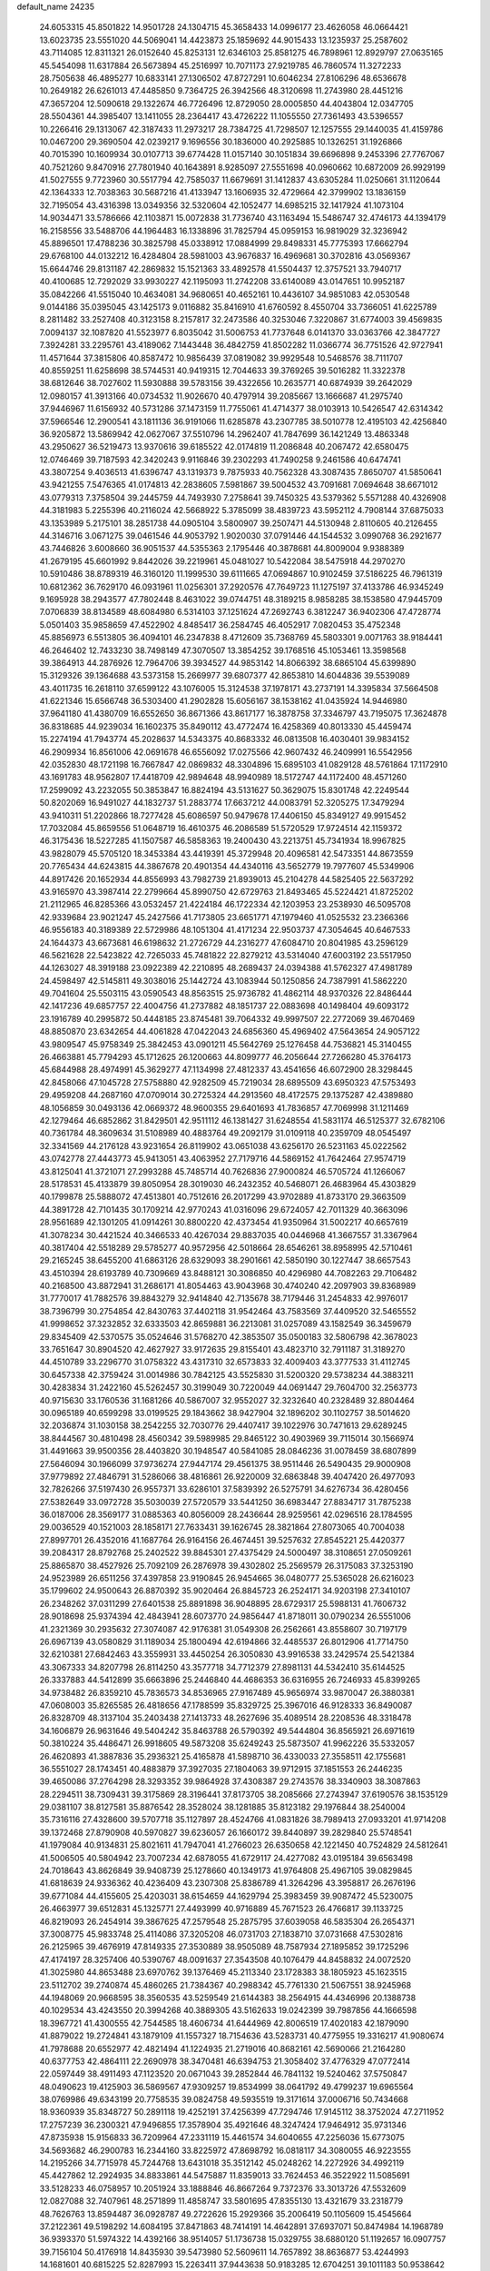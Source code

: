 default_name                                                                    
24235
  24.6053315  45.8501822  14.9501728  24.1304715  45.3658433  14.0996177
  23.4626058  46.0664421  13.6023735  23.5551020  44.5069041  14.4423873
  25.1859692  44.9015433  13.1235937  25.2587602  43.7114085  12.8311321
  26.0152640  45.8253131  12.6346103  25.8581275  46.7898961  12.8929797
  27.0635165  45.5454098  11.6317884  26.5673894  45.2516997  10.7071173
  27.9219785  46.7860574  11.3272233  28.7505638  46.4895277  10.6833141
  27.1306502  47.8727291  10.6046234  27.8106296  48.6536678  10.2649182
  26.6261013  47.4485850   9.7364725  26.3942566  48.3120698  11.2743980
  28.4451216  47.3657204  12.5090618  29.1322674  46.7726496  12.8729050
  28.0005850  44.4043804  12.0347705  28.5504361  44.3985407  13.1411055
  28.2364417  43.4726222  11.1055550  27.7361493  43.5396557  10.2266416
  29.1313067  42.3187433  11.2973217  28.7384725  41.7298507  12.1257555
  29.1440035  41.4159786  10.0467200  29.3690504  42.0239217   9.1696556
  30.1836000  40.2925885  10.1326251  31.1926866  40.7015390  10.1609934
  30.0107713  39.6774428  11.0157140  30.1051834  39.6696898   9.2453396
  27.7767067  40.7521260   9.8470916  27.7801940  40.1643891   8.9285097
  27.5551698  40.0960662  10.6872009  26.9929199  41.5027555   9.7723960
  30.5517794  42.7585037  11.6679691  31.1412837  43.6305284  11.0250661
  31.1120644  42.1364333  12.7038363  30.5687216  41.4133947  13.1606935
  32.4729664  42.3799902  13.1836159  32.7195054  43.4316398  13.0349356
  32.5320604  42.1052477  14.6985215  32.1417924  41.1073104  14.9034471
  33.5786666  42.1103871  15.0072838  31.7736740  43.1163494  15.5486747
  32.4746173  44.1394179  16.2158556  33.5488706  44.1964483  16.1338896
  31.7825794  45.0959153  16.9819029  32.3236942  45.8896501  17.4788236
  30.3825798  45.0338912  17.0884999  29.8498331  45.7775393  17.6662794
  29.6768100  44.0132212  16.4284804  28.5981003  43.9676837  16.4969681
  30.3702816  43.0569367  15.6644746  29.8131187  42.2869832  15.1521363
  33.4892578  41.5504437  12.3757521  33.7940717  40.4100685  12.7292029
  33.9930227  42.1195093  11.2742208  33.6140089  43.0147651  10.9952187
  35.0842266  41.5515040  10.4634081  34.9680651  40.4652161  10.4436107
  34.9851083  42.0530548   9.0144186  35.0395045  43.1425173   9.0116882
  35.8416910  41.6760592   8.4550704  33.7366051  41.6225789   8.2811482
  33.2527408  40.3123158   8.2157817  32.2473586  40.3253046   7.3220867
  31.6774003  39.4569835   7.0094137  32.1087820  41.5523977   6.8035042
  31.5006753  41.7737648   6.0141370  33.0363766  42.3847727   7.3924281
  33.2295761  43.4189062   7.1443448  36.4842759  41.8502282  11.0366774
  36.7751526  42.9727941  11.4571644  37.3815806  40.8587472  10.9856439
  37.0819082  39.9929548  10.5468576  38.7111707  40.8559251  11.6258698
  38.5744531  40.9419315  12.7044633  39.3769265  39.5016282  11.3322378
  38.6812646  38.7027602  11.5930888  39.5783156  39.4322656  10.2635771
  40.6874939  39.2642029  12.0980157  41.3913166  40.0734532  11.9026670
  40.4797914  39.2085667  13.1666687  41.2975740  37.9446967  11.6156932
  40.5731286  37.1473159  11.7755061  41.4714377  38.0103913  10.5426547
  42.6314342  37.5966546  12.2900541  43.1811136  36.9191066  11.6285878
  43.2307785  38.5010778  12.4195103  42.4256840  36.9205872  13.5869942
  42.0627067  37.5510796  14.2962407  41.7847699  36.1421249  13.4863348
  43.2950627  36.5219473  13.9370616  39.6185522  42.0174819  11.2086848
  40.2067472  42.6580475  12.0746469  39.7187593  42.3420243   9.9116846
  39.2302293  41.7490258   9.2461586  40.6474741  43.3807254   9.4036513
  41.6396747  43.1319373   9.7875933  40.7562328  43.3087435   7.8650707
  41.5850641  43.9421255   7.5476365  41.0174813  42.2838605   7.5981867
  39.5004532  43.7091681   7.0694648  38.6671012  43.0779313   7.3758504
  39.2445759  44.7493930   7.2758641  39.7450325  43.5379362   5.5571288
  40.4326908  44.3181983   5.2255396  40.2116024  42.5668922   5.3785099
  38.4839723  43.5952112   4.7908144  37.6875033  43.1353989   5.2175101
  38.2851738  44.0905104   3.5800907  39.2507471  44.5130948   2.8110605
  40.2126455  44.3146716   3.0671275  39.0461546  44.9053792   1.9020030
  37.0791446  44.1544532   3.0990768  36.2921677  43.7446826   3.6008660
  36.9051537  44.5355363   2.1795446  40.3878681  44.8009004   9.9388389
  41.2679195  45.6601992   9.8442026  39.2219961  45.0481027  10.5422084
  38.5475918  44.2970270  10.5910486  38.8789319  46.3160120  11.1999530
  39.6111665  47.0694867  10.9102459  37.5186225  46.7961319  10.6812362
  36.7629170  46.0931961  11.0256301  37.2920576  47.7649723  11.1275197
  37.4133786  46.9345249   9.1695928  38.2943577  47.7802448   8.4631022
  39.0744751  48.3189215   8.9858285  38.1538580  47.9445709   7.0706839
  38.8134589  48.6084980   6.5314103  37.1251624  47.2692743   6.3812247
  36.9402306  47.4728774   5.0501403  35.9858659  47.4522902   4.8485417
  36.2584745  46.4052917   7.0820453  35.4752348  45.8856973   6.5513805
  36.4094101  46.2347838   8.4712609  35.7368769  45.5803301   9.0071763
  38.9184441  46.2646402  12.7433230  38.7498149  47.3070507  13.3854252
  39.1768516  45.1053461  13.3598568  39.3864913  44.2876926  12.7964706
  39.3934527  44.9853142  14.8066392  38.6865104  45.6399890  15.3129326
  39.1364688  43.5373158  15.2669977  39.6807377  42.8653810  14.6044836
  39.5539089  43.4011735  16.2618110  37.6599122  43.1076005  15.3124538
  37.1978171  43.2737191  14.3395834  37.5664508  41.6221346  15.6566748
  36.5303400  41.2902828  15.6056167  38.1538162  41.0435924  14.9446980
  37.9641180  41.4380709  16.6552650  36.8671366  43.8617177  16.3878758
  37.3346797  43.7195075  17.3624878  36.8318685  44.9239034  16.1602375
  35.8490112  43.4772474  16.4258369  40.8013330  45.4459474  15.2274194
  41.7943774  45.2028637  14.5343375  40.8683332  46.0813508  16.4030401
  39.9834152  46.2909934  16.8561006  42.0691678  46.6556092  17.0275566
  42.9607432  46.2409991  16.5542956  42.0352830  48.1721198  16.7667847
  42.0869832  48.3304896  15.6895103  41.0829128  48.5761864  17.1172910
  43.1691783  48.9562807  17.4418709  42.9894648  48.9940989  18.5172747
  44.1172400  48.4571260  17.2599092  43.2232055  50.3853847  16.8824194
  43.5131627  50.3629075  15.8301748  42.2249544  50.8202069  16.9491027
  44.1832737  51.2883774  17.6637212  44.0083791  52.3205275  17.3479294
  43.9410311  51.2202866  18.7277428  45.6086597  50.9479678  17.4406150
  45.8349127  49.9915452  17.7032084  45.8659556  51.0648719  16.4610375
  46.2086589  51.5720529  17.9724514  42.1159372  46.3175436  18.5227285
  41.1507587  46.5858363  19.2400430  43.2213751  45.7341934  18.9967825
  43.9828079  45.5705120  18.3453384  43.4419391  45.3729948  20.4096581
  42.5473351  44.8673559  20.7765434  44.6243815  44.3867678  20.4901354
  44.4340116  43.5652779  19.7977607  45.5349906  44.8917426  20.1652934
  44.8556993  43.7982739  21.8939013  45.2104278  44.5825405  22.5637292
  43.9165970  43.3987414  22.2799664  45.8990750  42.6729763  21.8493465
  45.5224421  41.8725202  21.2112965  46.8285366  43.0532457  21.4224184
  46.1722334  42.1203953  23.2538930  46.5095708  42.9339684  23.9021247
  45.2427566  41.7173805  23.6651771  47.1979460  41.0525532  23.2366366
  46.9556183  40.3189389  22.5729986  48.1051304  41.4171234  22.9503737
  47.3054645  40.6467533  24.1644373  43.6673681  46.6198632  21.2726729
  44.2316277  47.6084710  20.8041985  43.2596129  46.5621628  22.5423822
  42.7265033  45.7481822  22.8279212  43.5314040  47.6003192  23.5517950
  44.1263027  48.3919188  23.0922389  42.2210895  48.2689437  24.0394388
  41.5762327  47.4981789  24.4598497  42.5145811  49.3038016  25.1442724
  43.1083944  50.1250856  24.7387991  41.5862220  49.7041604  25.5503115
  43.0590543  48.8563515  25.9736782  41.4862114  48.9370326  22.8486444
  42.1417236  49.6857757  22.4004756  41.2737882  48.1851737  22.0883698
  40.1498404  49.6093172  23.1916789  40.2995872  50.4448185  23.8745481
  39.7064332  49.9997507  22.2772069  39.4670469  48.8850870  23.6342654
  44.4061828  47.0422043  24.6856360  45.4969402  47.5643654  24.9057122
  43.9809547  45.9758349  25.3842453  43.0901211  45.5642769  25.1276458
  44.7536821  45.3140455  26.4663881  45.7794293  45.1712625  26.1200663
  44.8099777  46.2056644  27.7266280  45.3764173  45.6844988  28.4974991
  45.3629277  47.1134998  27.4812337  43.4541656  46.6072900  28.3298445
  42.8458066  47.1045728  27.5758880  42.9282509  45.7219034  28.6895509
  43.6950323  47.5753493  29.4959208  44.2687160  47.0709014  30.2725324
  44.2913560  48.4172575  29.1375287  42.4389880  48.1056859  30.0493136
  42.0669372  48.9600355  29.6401693  41.7836857  47.7069998  31.1211469
  42.1279464  46.6852862  31.8429501  42.9511112  46.1381427  31.6248554
  41.5831174  46.5125377  32.6782106  40.7361784  48.3609634  31.5108989
  40.4883764  49.2092179  31.0109118  40.2359709  48.0545497  32.3341569
  44.2176128  43.9231654  26.8119902  43.0651038  43.6256170  26.5231163
  45.0222562  43.0742778  27.4443773  45.9413051  43.4063952  27.7179716
  44.5869152  41.7642464  27.9574719  43.8125041  41.3721071  27.2993288
  45.7485714  40.7626836  27.9000824  46.5705724  41.1266067  28.5178531
  45.4133879  39.8050954  28.3019030  46.2432352  40.5468071  26.4683964
  45.4303829  40.1799878  25.5888072  47.4513801  40.7512616  26.2017299
  43.9702889  41.8733170  29.3663509  44.3891728  42.7101435  30.1709214
  42.9770243  41.0316096  29.6724057  42.7011329  40.3663096  28.9561689
  42.1301205  41.0914261  30.8800220  42.4373454  41.9350964  31.5002217
  40.6657619  41.3078234  30.4421524  40.3466533  40.4267034  29.8837035
  40.0446968  41.3667557  31.3367964  40.3817404  42.5518289  29.5785277
  40.9572956  42.5018664  28.6546261  38.8958995  42.5710461  29.2165245
  38.6455200  41.6863126  28.6329093  38.2901661  42.5850190  30.1227447
  38.6657543  43.4510394  28.6193789  40.7309669  43.8488121  30.3086850
  40.4296980  44.7082263  29.7106482  40.2168500  43.8872941  31.2686171
  41.8054463  43.9043968  30.4740240  42.2097903  39.8368989  31.7770017
  41.7882576  39.8843279  32.9414840  42.7135678  38.7179446  31.2454833
  42.9976017  38.7396799  30.2754854  42.8430763  37.4402118  31.9542464
  43.7583569  37.4409520  32.5465552  41.9998652  37.3232852  32.6333503
  42.8659881  36.2213081  31.0257089  43.1582549  36.3459679  29.8345409
  42.5370575  35.0524646  31.5768270  42.3853507  35.0500183  32.5806798
  42.3678023  33.7651647  30.8904520  42.4627927  33.9172635  29.8155401
  43.4823710  32.7911187  31.3189270  44.4510789  33.2296770  31.0758322
  43.4317310  32.6573833  32.4009403  43.3777533  31.4112745  30.6457338
  42.3759424  31.0014986  30.7842125  43.5525830  31.5200320  29.5738234
  44.3883211  30.4283834  31.2422160  45.5262457  30.3199049  30.7220049
  44.0691447  29.7604700  32.2563773  40.9715630  33.1760536  31.1681266
  40.5867007  32.9552027  32.3232640  40.2328489  32.8804464  30.0965189
  40.6599298  33.0199525  29.1843662  38.9427904  32.1896202  30.1102757
  38.5014620  32.2036874  31.1030158  38.2542255  32.7030776  29.4407417
  39.1022976  30.7471613  29.6289245  38.8444567  30.4810498  28.4560342
  39.5989985  29.8465122  30.4903969  39.7115014  30.1566974  31.4491663
  39.9500356  28.4403820  30.1948547  40.5841085  28.0846236  31.0078459
  38.6807899  27.5646094  30.1966099  37.9736274  27.9447174  29.4561375
  38.9511446  26.5490435  29.9000908  37.9779892  27.4846791  31.5286066
  38.4816861  26.9220009  32.6863848  39.4047420  26.4977093  32.7826266
  37.5197430  26.9557371  33.6286101  37.5839392  26.5275791  34.6276734
  36.4280456  27.5382649  33.0972728  35.5030039  27.5720579  33.5441250
  36.6983447  27.8834717  31.7875238  36.0187006  28.3569177  31.0885363
  40.8056009  28.2436644  28.9259561  42.0296516  28.1784595  29.0036529
  40.1521003  28.1858171  27.7633431  39.1626745  28.3821864  27.8073065
  40.7004038  27.8997701  26.4352016  41.1687764  26.9164156  26.4674451
  39.5257632  27.8545221  25.4420377  39.2084317  28.8792768  25.2402522
  39.8845301  27.4375429  24.5000497  38.3108651  27.0509261  25.8865870
  38.4527926  25.7092109  26.2876978  39.4302802  25.2569579  26.3175083
  37.3253190  24.9523989  26.6511256  37.4397858  23.9190845  26.9454665
  36.0480777  25.5365028  26.6216023  35.1799602  24.9500643  26.8870392
  35.9020464  26.8845723  26.2524171  34.9203198  27.3410107  26.2348262
  37.0311299  27.6401538  25.8891898  36.9048895  28.6729317  25.5988131
  41.7606732  28.9018698  25.9374394  42.4843941  28.6073770  24.9856447
  41.8718011  30.0790234  26.5551006  41.2321369  30.2935632  27.3074087
  42.9176381  31.0549308  26.2562661  43.8558607  30.7197179  26.6967139
  43.0580829  31.1189034  25.1800494  42.6194866  32.4485537  26.8012906
  41.7714750  32.6210381  27.6842463  43.3559931  33.4450254  26.3050830
  43.9916538  33.2429574  25.5421384  43.3067333  34.8207798  26.8114250
  43.3577718  34.7712379  27.8981131  44.5342410  35.6144525  26.3337883
  44.5412899  35.6663896  25.2446840  44.4686353  36.6316955  26.7246933
  45.8399265  34.9738482  26.8359210  45.7836573  34.8536965  27.9167489
  45.9656974  33.9870047  26.3880381  47.0608003  35.8265585  26.4818656
  47.1788599  35.8329725  25.3967016  46.9128333  36.8490087  26.8328709
  48.3137104  35.2403438  27.1413733  48.2627696  35.4089514  28.2208536
  48.3318478  34.1606879  26.9631646  49.5404242  35.8463788  26.5790392
  49.5444804  36.8565921  26.6971619  50.3810224  35.4486471  26.9918605
  49.5873208  35.6249243  25.5873507  41.9962226  35.5332057  26.4620893
  41.3887836  35.2936321  25.4165878  41.5898710  36.4330033  27.3558511
  42.1755681  36.5551027  28.1743451  40.4883879  37.3927035  27.1804063
  39.9712915  37.1851553  26.2446235  39.4650086  37.2764298  28.3293352
  39.9864928  37.4308387  29.2743576  38.3340903  38.3087863  28.2294511
  38.7309431  39.3175869  28.3196441  37.8173705  38.2085666  27.2743947
  37.6190576  38.1535129  29.0381107  38.8127581  35.8876542  28.3528024
  38.1281885  35.8123182  29.1976844  38.2540004  35.7316116  27.4328600
  39.5707718  35.1127897  28.4524766  41.0831826  38.7989413  27.0933201
  41.9714208  39.1372468  27.8790908  40.5970827  39.6236057  26.1660172
  39.8440897  39.2829840  25.5748541  41.1979084  40.9134831  25.8021611
  41.7947041  41.2766023  26.6350658  42.1221450  40.7524829  24.5812641
  41.5006505  40.5804942  23.7007234  42.6878055  41.6729117  24.4277082
  43.0195184  39.6563498  24.7018643  43.8626849  39.9408739  25.1278660
  40.1349173  41.9764808  25.4967105  39.0829845  41.6818639  24.9336362
  40.4236409  43.2307308  25.8386789  41.3264296  43.3958817  26.2676196
  39.6771084  44.4155605  25.4203031  38.6154659  44.1629794  25.3983459
  39.9087472  45.5230075  26.4663977  39.6512831  45.1325771  27.4493999
  40.9716889  45.7671523  26.4766817  39.1133725  46.8219093  26.2454914
  39.3867625  47.2579548  25.2875795  37.6039058  46.5835304  26.2654371
  37.3008775  45.9833748  25.4114086  37.3205208  46.0731703  27.1838710
  37.0731668  47.5302816  26.2125965  39.4676919  47.8149335  27.3530889
  38.9505089  48.7587934  27.1895852  39.1725296  47.4174197  28.3257406
  40.5390767  48.0091637  27.3543508  40.1076479  44.8458832  24.0072520
  41.3025980  44.8653488  23.6970762  39.1376469  45.2113340  23.1728383
  38.1805923  45.1623515  23.5112702  39.2740874  45.4860265  21.7384367
  40.2988342  45.7761330  21.5067551  38.9245968  44.1948069  20.9668595
  38.3560535  43.5259549  21.6144383  38.2564915  44.4346996  20.1388738
  40.1029534  43.4243550  20.3994268  40.3889305  43.5162633  19.0242399
  39.7987856  44.1666598  18.3967721  41.4300555  42.7544585  18.4606734
  41.6444969  42.8006519  17.4020183  42.1879090  41.8879022  19.2724841
  43.1879109  41.1557327  18.7154636  43.5283731  40.4775955  19.3316217
  41.9080674  41.7978688  20.6552977  42.4821494  41.1224935  21.2719016
  40.8682161  42.5690066  21.2164280  40.6377753  42.4864111  22.2690978
  38.3470481  46.6394753  21.3058402  37.4776329  47.0772414  22.0597449
  38.4911493  47.1123520  20.0671043  39.2852844  46.7841132  19.5240462
  37.5750847  48.0490623  19.4125903  36.5869567  47.9309257  19.8534999
  38.0641792  49.4799237  19.6965564  38.0769986  49.6343199  20.7758535
  39.0824758  49.5935519  19.3171614  37.0006716  50.7434668  18.9360939
  35.8348727  50.2891118  19.4252191  37.4256399  47.7294746  17.9145112
  38.3752024  47.2711952  17.2757239  36.2300321  47.9496855  17.3578904
  35.4921646  48.3247424  17.9464912  35.9731346  47.8735938  15.9156833
  36.7209964  47.2331119  15.4461574  34.6040655  47.2256036  15.6773075
  34.5693682  46.2900783  16.2344160  33.8225972  47.8698792  16.0818117
  34.3080055  46.9223555  14.2195266  34.7715978  45.7244768  13.6431018
  35.3512142  45.0248262  14.2272926  34.4992119  45.4427862  12.2924935
  34.8833861  44.5475887  11.8359013  33.7624453  46.3522922  11.5085691
  33.5128233  46.0758957  10.2051924  33.1888846  46.8667264   9.7372376
  33.3013726  47.5532609  12.0827088  32.7407961  48.2571899  11.4858747
  33.5801695  47.8355130  13.4321679  33.2318779  48.7626763  13.8594487
  36.0928787  49.2722626  15.2929366  35.2006419  50.1105609  15.4545664
  37.2122361  49.5198292  14.6084195  37.8471863  48.7414191  14.4642891
  37.6937071  50.8474984  14.1968789  36.9393370  51.5974322  14.4392166
  38.9514057  51.1736738  15.0329755  38.6880120  51.1192657  16.0907757
  39.7156104  50.4176918  14.8435930  39.5473980  52.5609611  14.7657892
  38.8636877  53.4244993  14.1681601  40.6815225  52.8287993  15.2263411
  37.9443638  50.9183285  12.6704251  39.1011183  50.9538642  12.2351185
  36.8914940  50.8811397  11.8270957  35.4830025  50.8330791  12.1989662
  35.2244977  51.6182162  12.9105198  35.2567186  49.8539764  12.6194880
  34.7001248  51.0164826  10.8999057  34.5603025  52.0793861  10.6991585
  33.7395849  50.5018658  10.9285517  35.6393269  50.4101271   9.8583875
  35.4387633  50.7952764   8.8576419  35.5385280  49.3234390   9.8692840
  37.0317882  50.8011615  10.3691399  37.7394248  50.0138914  10.1109835
  37.5236823  52.1030710   9.7149018  38.0371651  52.0610673   8.5977268
  37.3775849  53.2550823  10.3810275  36.9240907  53.2347109  11.2835809
  37.8391710  54.5711297   9.8897531  37.9595653  54.5111622   8.8076278
  36.7931387  55.6709410  10.1534907  37.1712861  56.6281608   9.7931777
  35.4750875  55.3765822   9.4452508  34.9967101  54.4933212   9.8669302
  34.8075489  56.2329439   9.5475393  35.6730702  55.2019066   8.3917925
  36.4887802  55.7770070  11.5218782  36.8676022  56.6259061  11.8340372
  39.2169568  54.9786678  10.4276812  39.6774773  56.0827257  10.1331180
  39.8936996  54.1024056  11.1838284  39.4450612  53.2205954  11.3955216
  41.2267746  54.3182175  11.7620012  41.3845044  53.5015797  12.4671587
  42.3174933  54.1960126  10.6760521  42.1794648  54.9847567   9.9370657
  43.2992829  54.3314661  11.1265656  42.3284276  52.8477298   9.9854972
  42.3635529  51.7993674  10.6201370  42.3177666  52.8229594   8.6762627
  42.3484868  53.6857033   8.1436790  42.3469996  51.9211193   8.2141019
  41.3336643  55.6064634  12.6057563  42.2565364  56.4092840  12.4248976
  40.3921552  55.8189261  13.5259645  39.6874718  55.0929627  13.6398445
  40.3398149  57.0065199  14.3998779  41.3473818  57.4124224  14.4949140
  39.4765479  58.0951984  13.7387176  39.4666901  58.9779428  14.3794581
  39.9538701  58.3817828  12.8000605  38.0287306  57.6899400  13.4451200
  37.4143359  56.8961279  14.2001694  37.4737179  58.1845971  12.4364715
  39.8800915  56.7178101  15.8421198  39.9902259  57.5816893  16.7138164
  39.4054443  55.5055900  16.1330719  39.3966516  54.8047580  15.3968957
  38.9518331  55.0970958  17.4624742  38.8663600  54.0107313  17.4717130
  39.7005746  55.3809447  18.2014462  37.6028551  55.6741880  17.9015010
  37.2531688  55.5287820  19.0739528  36.8267206  56.2974615  17.0098994
  37.1887965  56.4239666  16.0680249  35.4374203  56.7249993  17.2923915
  35.4209122  57.1913918  18.2777505  34.9470449  57.7824980  16.2853272
  33.9265797  58.0594532  16.5524474  35.7936824  59.0546988  16.3018812
  35.7706035  59.4946542  17.2984674  36.8273489  58.8366598  16.0334308
  35.3849158  59.7725492  15.5897999  34.9329576  57.2952182  14.9601574
  35.8732122  57.1850285  14.6849845  34.4342883  55.5585431  17.3663343
  33.2978882  55.7551984  17.8012831  34.8373358  54.3445604  16.9762450
  35.7298621  54.2857476  16.5037015  34.0171614  53.1294594  17.0085731
  33.0903881  53.3253353  16.4718592  34.5491549  52.3500926  16.4658791
  33.6588129  52.5760925  18.4011449  33.8933809  53.2037347  19.4405766
  33.0541564  51.3846321  18.4166182  32.8698156  50.9484663  17.5213278
  32.5988511  50.6633881  19.6165856  32.3063077  51.3944115  20.3725786
  31.3401746  49.8349430  19.2684990  30.5772026  50.5165122  18.8901933
  31.5864425  49.1236600  18.4783264  30.7628789  49.0610494  20.4706953
  31.5022527  48.3338548  20.8065682  30.5940809  49.7666961  21.2870453
  29.4447253  48.3144931  20.1844407  28.8118276  48.5114307  19.1133909
  29.0033439  47.5343637  21.0613907  33.7126688  49.7783695  20.2107933
  34.3270406  48.9770011  19.4997492  33.9761083  49.9049577  21.5165243
  33.5521096  50.6769115  22.0170283  34.8331027  48.9840195  22.2783367
  35.6182567  48.6461428  21.6077163  35.5501767  49.7116454  23.4287831
  36.2648732  49.0263729  23.8862158  36.1148493  50.5424701  23.0030342
  34.6286792  50.2627616  24.5239163  33.8084380  50.8017324  24.0515176
  34.2028017  49.4369486  25.0951301  35.4514180  51.4152199  25.6618815
  36.4192291  50.2733937  26.6795502  36.9079274  50.8243586  27.4837816
  35.7609999  49.5211200  27.1148058  37.1757612  49.7901044  26.0636361
  34.0689106  47.7278653  22.7353767  32.9006396  47.7990853  23.1317914
  34.7349085  46.5737633  22.6716220  35.7235138  46.6204722  22.4395531
  34.1682943  45.2182952  22.8088986  33.2762679  45.2611844  23.4290035
  33.7653111  44.6263573  21.4366202  33.3774337  43.6218841  21.6044472
  32.6478516  45.4320234  20.7629052  33.0194422  46.4048395  20.4408764
  32.2819079  44.8888963  19.8922557  31.8226264  45.5762070  21.4600640
  34.9388844  44.5135454  20.4504498  35.7119553  43.8648023  20.8614734
  34.5899914  44.0795772  19.5135009  35.3627791  45.4968246  20.2476479
  35.1491896  44.2779541  23.5133185  36.3592041  44.5092504  23.5011146
  34.6404309  43.2038814  24.1159061  33.6481419  43.0120023  24.0185668
  35.4686224  42.1227416  24.6418679  36.4387637  42.5255206  24.9393919
  34.8057846  41.5566102  25.9013059  35.3920067  40.7210290  26.2839122
  34.7565247  42.3303589  26.6657380  33.7953269  41.2223885  25.6715639
  35.7244927  41.0472206  23.5691151  34.8680664  40.7613114  22.7286824
  36.9043660  40.4308239  23.6232500  37.5739951  40.7512879  24.3172160
  37.3712281  39.3684537  22.7204873  36.5095637  38.9579633  22.2032451
  38.3359511  39.9479871  21.6573417  39.0621476  40.5857762  22.1607709
  39.1191246  38.9000610  20.8526917  39.8055612  38.3562030  21.5018090
  38.4340254  38.2041652  20.3678632  39.7191877  39.3959121  20.0880961
  37.5549639  40.7946653  20.6425547  37.0468548  41.6148851  21.1455173
  38.2365381  41.2120825  19.9009757  36.8147036  40.1740318  20.1399773
  37.9949442  38.2300392  23.5336139  38.5161648  38.4533641  24.6269556
  37.9381644  36.9994715  23.0167362  37.4767637  36.8960408  22.1166978
  38.5255657  35.7936221  23.6298575  39.3455312  36.0908638  24.2835774
  37.4343046  35.1251428  24.4869402  37.1170621  35.8427027  25.2456996
  36.5712117  34.9241597  23.8552944  37.8398255  33.8241533  25.1986516
  38.1528546  33.0810529  24.4656926  38.6739790  34.0183493  25.8736145
  36.6377946  33.2835075  25.9942365  36.3384892  34.0221064  26.7404592
  35.7986474  33.1180536  25.3184727  36.9834381  31.9720596  26.7040481
  37.3442098  31.2410404  25.9750934  37.7941118  32.1752084  27.4061090
  35.8215757  31.4153234  27.4373517  36.1017847  30.9235810  28.2895183
  35.1662335  32.1438944  27.7032548  35.2849962  30.7655254  26.8557417
  39.1168184  34.8955779  22.5365995  38.4801813  34.7356332  21.4941848
  40.3175068  34.3477069  22.7507243  40.7722848  34.5297539  23.6403037
  41.1192913  33.6876633  21.7075690  40.4511118  33.2935395  20.9391080
  42.0177019  34.7477169  21.0580929  42.5895979  34.2999506  20.2448567
  41.4122683  35.5623244  20.6590858  42.7093441  35.1529769  21.7971230
  41.9640980  32.5071845  22.2329730  42.5018283  32.5643746  23.3402780
  42.1158239  31.4566507  21.4192392  41.7588784  31.5464642  20.4740585
  42.7044719  30.1525263  21.7745272  42.2163683  29.7993109  22.6836218
  42.3214549  29.1935016  20.6185197  41.2364562  29.2283512  20.5277836
  42.7215666  29.6004829  19.6906305  42.6970816  27.6983886  20.6675924
  42.0311505  27.1862276  19.9738189  44.1169121  27.4149719  20.1767305
  44.2285859  27.7703547  19.1528353  44.8485538  27.9143349  20.8030931
  44.3053865  26.3421094  20.1969858  42.4692607  27.0661765  22.0380626
  43.1981525  27.4440548  22.7512001  41.4622490  27.2951177  22.3868384
  42.5830685  25.9865336  21.9630745  44.2258898  30.2198728  22.0484457
  44.9917606  30.6483080  21.1794937  44.6817904  29.7550068  23.2266892
  44.0007462  29.3735936  23.8758913  46.1204590  29.5505564  23.5228571
  46.6783364  30.3182776  22.9846119  46.4533024  29.7443695  25.0188103
  47.5396966  29.7843467  25.1135012  46.0628037  30.7096336  25.3456639
  45.9342304  28.6422122  25.9612637  44.8478605  28.6616298  25.9651125
  46.2741247  27.6677889  25.6115373  46.4436190  28.8304875  27.3958687
  47.5333482  28.7763442  27.3868124  46.1373530  29.8107321  27.7618902
  45.8985288  27.7458154  28.3344514  44.8085666  27.8320523  28.3903113
  46.1380634  26.7625974  27.9195846  46.4842436  27.8624348  29.6908913
  46.2372514  28.7544543  30.1169702  46.1394002  27.1221699  30.2959834
  47.5004456  27.7742285  29.6578547  46.6156034  28.2006085  22.9895700
  45.8866372  27.2092529  23.0547502  47.8508349  28.1338321  22.4895367
  48.4471948  28.9508254  22.5500574  48.3717069  26.9250622  21.8374468
  47.7224901  26.6862978  20.9933713  49.7738800  27.2105626  21.2887880
  50.1719385  26.3116854  20.8156918  49.7245374  27.9996745  20.5410664
  50.4432611  27.5129806  22.0942475  48.3822402  25.6921242  22.7623001
  48.0935285  24.5849008  22.3028967  48.6529523  25.8826064  24.0589028
  48.9420080  26.8211739  24.3258836  48.7070393  24.8352181  25.0958092
  49.4678155  24.1082718  24.8088500  49.1302930  25.4724508  26.4314592
  48.4529740  26.2976940  26.6599990  49.0180198  24.7297892  27.2207984
  50.5739799  25.9779193  26.4899752  50.9083131  26.6693250  27.4846725
  51.4061873  25.6403625  25.6172273  47.3985343  24.0430314  25.3200615
  47.4180437  23.0073872  25.9956710  46.2651672  24.5012328  24.7878460
  46.3008852  25.3510835  24.2381361  44.9798007  23.8052577  24.8684468
  44.8556178  23.3863544  25.8684305  43.8791525  24.8455860  24.6468415
  44.1088558  25.4266267  23.7523404  42.9178591  24.3583152  24.5115962
  43.8023051  25.9350805  26.0933181  43.3827942  27.0249339  25.4294445
  44.8862376  22.6497830  23.8534821  45.0157669  22.8724175  22.6462867
  44.6325597  21.4250789  24.3304218  44.5554558  21.3011786  25.3341569
  44.5222102  20.2123284  23.5067140  45.3621582  20.1773400  22.8119685
  44.5946084  19.3424364  24.1597222  43.2169837  20.0958000  22.6973361
  42.3260692  20.9428997  22.8128721  43.0506980  19.0414794  21.8748204
  43.9525652  17.9064818  21.7379832  44.3298626  17.5673993  22.7039113
  44.7824192  18.1759669  21.0822369  43.1162454  16.8047731  21.0903421
  42.5636176  16.2631098  21.8598132  43.7322275  16.1202141  20.5056621
  42.1430722  17.5904489  20.2092511  41.2257985  17.0294497  20.0228405
  42.6318146  17.8323368  19.2639072  41.8875234  18.8859037  20.9924621
  41.8598484  19.7165364  20.2889987  40.5433886  18.8602815  21.7435541
  39.5610343  19.4313410  21.2667462  40.5021668  18.2870623  22.9517481
  41.3512482  17.8660710  23.3164782  39.3119934  18.2750362  23.8092431
  38.4845302  17.8961525  23.2063206  39.5095848  17.2803557  24.9775863
  38.5181176  17.0637054  25.3782981  39.8978706  16.3404142  24.5814228
  40.3845338  17.7149822  26.1743926  39.9825262  18.6344647  26.5987349
  40.3004574  16.9515319  26.9477599  41.8764518  17.9107881  25.8925753
  42.4159190  17.5447434  24.8537786  42.5901232  18.5078827  26.8148621
  42.1817697  18.6896834  27.7262776  43.5670176  18.7294545  26.6365368
  38.9049109  19.6886624  24.2721813  37.7128384  19.9866448  24.3689412
  39.8701302  20.5918434  24.4904042  40.8321033  20.3117211  24.3431202
  39.6080094  22.0185277  24.7295373  38.8045433  22.1334882  25.4598265
  40.8742145  22.7046278  25.2687914  41.6799087  22.5632074  24.5543612
  40.6908790  23.7752277  25.3252404  41.3848210  22.2618632  26.6173567
  42.6161419  22.6484503  27.1490711  42.6942822  22.0804834  28.3619324
  43.5266957  22.1913239  29.0454676  41.5668116  21.4053836  28.6298535
  41.3586519  20.9414470  29.5151663  40.7268458  21.5058231  27.5430792
  39.7342597  21.0879132  27.4519100  39.1555520  22.7293288  23.4483258
  38.2081691  23.5080899  23.4838799  39.7962388  22.4490077  22.3056579
  40.5751711  21.7979408  22.3573327  39.5157904  23.1072818  21.0131837
  39.5581764  24.1885599  21.1563762  40.6027941  22.7187399  19.9955151
  40.6605184  21.6321094  19.9407912  40.3241013  23.0950664  19.0092251
  41.9839809  23.2963170  20.3634554  41.9620245  24.3798276  20.2423849
  42.2231232  23.0707130  21.4012190  43.0827101  22.7133820  19.4688762
  43.0280663  21.6243019  19.5054202  42.8956463  23.0411446  18.4441540
  44.4290782  23.1314232  19.9065212  44.5914633  23.2019405  20.9066179
  45.4692988  23.3929197  19.1356536  45.4642834  23.1982918  17.8502543
  44.7107631  22.6704679  17.4261063  46.2894873  23.4814200  17.3292726
  46.5753502  23.8626422  19.6309143  46.6980483  23.9876026  20.6250707
  47.3221864  24.0644209  18.9681175  38.1026236  22.8223689  20.4806702
  37.4929502  23.7247926  19.9021595  37.5405901  21.6329883  20.7293996
  38.1235337  20.9021423  21.1239316  36.1030328  21.3797131  20.5094628
  35.8397964  21.7365202  19.5124343  35.7765361  19.8828725  20.5520710
  36.2336283  19.3835401  19.6962350  36.1754325  19.4478324  21.4700775
  34.3705804  19.6933489  20.5273388  34.0016077  20.1266461  19.7300118
  35.2214052  22.1457265  21.5046457  34.2992578  22.8364052  21.0777783
  35.5247224  22.1040204  22.8094948  36.3021626  21.5348565  23.1139687
  34.7638520  22.8443911  23.8302142  33.7411428  22.4679653  23.8584065
  35.2232696  22.6772441  24.8044291  34.7183860  24.3593290  23.5781597
  33.7115807  25.0127104  23.8604479  35.7731991  24.9036605  22.9708692
  36.6036185  24.3283458  22.8840166  35.8507679  26.2811347  22.4936458
  35.5032767  26.9313026  23.2936149  37.3229892  26.5965201  22.2142126
  37.8825943  26.5016895  23.1440770  37.7139868  25.8489271  21.5241651
  37.6035869  27.9454852  21.6376287  38.4322283  28.1911676  20.5966715
  38.9703094  27.4367813  20.0341142  38.5044199  29.5503501  20.3755622
  39.0468791  29.9845788  19.6297938  37.7318136  30.2478359  21.2712685
  37.5029403  31.6129167  21.4554663  38.0156257  32.3260352  20.8357993
  36.5924008  32.0258671  22.4367287  36.4049664  33.0733587  22.5811382
  35.9213248  31.0726416  23.2185690  35.1863877  31.3803736  23.9490755
  36.1881282  29.7037028  23.0492413  35.6519226  28.9955896  23.6602464
  37.1092977  29.2504788  22.0762575  34.9561381  26.5529542  21.2724987
  34.1462541  27.4825410  21.2988083  35.0103367  25.6987636  20.2363048
  35.6802757  24.9393481  20.2799085  34.0946602  25.7713724  19.0771283
  34.2270048  26.7480172  18.6104210  34.4724374  24.6755688  18.0527951
  35.5578118  24.6847149  17.9488688  34.1928175  23.6911445  18.4322849
  33.8932697  24.8755628  16.6355236  33.8504228  25.9424683  16.4147312
  34.5803050  24.4176981  15.9225349  32.5086187  24.2486152  16.4077439
  32.5787318  23.1645063  16.5096677  31.8168861  24.6292884  17.1533638
  31.9772000  24.6029591  15.0111048  31.9680165  25.6910950  14.9165790
  32.6552095  24.2030048  14.2533019  30.6057702  24.0876360  14.7837836
  30.1488539  24.5686595  14.0138999  30.5972147  23.0970327  14.5504956
  30.0200990  24.2467381  15.6040390  32.6303487  25.6897569  19.5305240
  31.7890880  26.4243141  19.0088854  32.3520596  24.8654644  20.5429157
  33.1004144  24.2590322  20.8611814  31.0393243  24.6986181  21.1622928
  30.3206794  24.5741472  20.3547948  31.0461740  23.4028673  21.9925685
  31.3769903  22.5797285  21.3584895  31.7570523  23.5021047  22.8123523
  29.6716860  23.0478538  22.5807025  29.7528089  22.1114759  23.1312744
  29.3777110  23.8144675  23.2977207  28.5858491  22.8955417  21.5155653
  28.7611872  22.2861840  20.4649236  27.4214306  23.4584896  21.7280471
  27.2935163  24.0546701  22.5249092  26.7080953  23.3700280  21.0108855
  30.5763312  25.9099321  21.9929000  29.3908402  26.2298247  21.9570042
  31.4637897  26.6230994  22.6976593  32.4258556  26.3057531  22.7473861
  31.1024204  27.8888766  23.3654084  30.2495513  27.7037417  24.0191132
  32.2679043  28.3901118  24.2472640  32.4858328  27.6274856  24.9967950
  33.1555782  28.5372983  23.6318645  31.9268150  29.7100280  24.9655871
  31.8687829  30.5110555  24.2260170  30.9410418  29.6079820  25.4250649
  32.9375847  30.1239804  26.0488105  34.1538455  29.8638128  25.9197255
  32.5302045  30.7974375  27.0270167  30.6490216  28.9459301  22.3395800
  29.6508746  29.6378044  22.5517893  31.3205496  29.0125549  21.1845156
  32.1487042  28.4344095  21.0834795  30.9201386  29.8807204  20.0670134
  30.7252277  30.8756616  20.4692733  32.0817114  30.0146752  19.0502196
  32.3614119  29.0161512  18.7136758  31.6555713  30.8357291  17.8179032
  32.4530726  30.8531913  17.0762258  30.7832328  30.3917614  17.3425121
  31.4141134  31.8573143  18.1120084  33.3155267  30.6706314  19.7230365
  33.0742595  31.6985985  19.9944400  33.5617859  30.1366279  20.6407047
  34.5857577  30.6718070  18.8633300  35.4178893  31.0549323  19.4536294
  34.8178877  29.6553046  18.5443853  34.4604287  31.3139108  17.9929460
  29.5917619  29.4054627  19.4388808  28.7125973  30.2308967  19.1984829
  29.3873806  28.0949536  19.2390759  30.1525595  27.4582607  19.4312513
  28.1010112  27.5339520  18.7731914  27.8450082  27.9949002  17.8185880
  28.1961699  26.0089451  18.5696547  28.5713731  25.5521401  19.4832135
  27.1882584  25.6248230  18.4165673  29.0358288  25.5268287  17.3847433
  29.4347830  26.3286387  16.5103740  29.2479625  24.2942451  17.2769080
  26.9268376  27.8154546  19.7327036  25.7851346  27.9717713  19.2862736
  27.1775887  27.8828925  21.0439857  28.1187862  27.6661318  21.3591434
  26.1840413  28.2969459  22.0444939  25.2547629  27.7533516  21.8663009
  26.6702069  27.9494667  23.4753039  27.7170026  28.2384648  23.5675158
  25.8759305  28.6909580  24.5684530  24.8120516  28.4839452  24.4597937
  26.2023155  28.3744741  25.5582652  26.0420354  29.7660870  24.5028000
  26.5544425  26.4251342  23.6958905  25.5090739  26.1689064  23.8656277
  26.8766543  25.9084109  22.7946279  27.4020809  25.8892544  24.8583483
  27.3190536  24.8027664  24.8952382  28.4485017  26.1572709  24.7108693
  27.0533992  26.2955275  25.8070631  25.8605206  29.7828168  21.8641028
  24.7129305  30.1335423  21.5989435  26.8571315  30.6657183  21.9538030
  27.7979625  30.3158169  22.1183851  26.6335429  32.1173891  21.9696975
  25.8466360  32.3339360  22.6930577  27.9317747  32.7962200  22.4457197
  28.7462147  32.4801579  21.7911768  27.8279148  33.8738021  22.3559046
  28.3032627  32.4765485  23.9105509  28.3128376  31.3994248  24.0699594
  29.6995920  33.0144914  24.2154244  29.9807478  32.7491735  25.2344669
  30.4163115  32.5603345  23.5310751  29.7150495  34.0979894  24.1011860
  27.3297837  33.1085821  24.9106356  26.3371486  32.6765218  24.7959853
  27.6688404  32.9138633  25.9270527  27.2723460  34.1864293  24.7534521
  26.1049686  32.6674325  20.6266414  25.2734382  33.5788108  20.6156500
  26.4748153  32.0592994  19.4902540  27.1891310  31.3361223  19.5435999
  25.8979455  32.3788430  18.1689672  25.9647229  33.4601553  18.0289315
  26.7509511  31.7012267  17.0704776  27.8000155  31.9366943  17.2593766
  26.6288657  30.6189816  17.1419693  26.4200733  32.1629442  15.6337186
  25.4153202  31.8422539  15.3617883  26.4563621  33.2525285  15.5980558
  27.3915114  31.6146492  14.5760066  27.1470754  32.0665069  13.6123941
  28.4033825  31.9244702  14.8411610  27.2924945  30.1445891  14.4485604
  26.4518797  29.7678563  14.0270816  28.1763370  29.2493576  14.8454335
  29.4127531  29.5664967  15.0951218  29.7403172  30.4464436  14.7148898
  30.0689683  28.8646388  15.4040444  27.8142875  28.0128007  15.0045977
  26.8535544  27.7421831  14.8258782  28.4734667  27.3269476  15.3636090
  24.4019733  32.0278587  18.0572193  23.7583576  32.4950525  17.1220791
  23.8287749  31.2310179  18.9699443  24.3992719  30.9116359  19.7427376
  22.4479833  30.6977994  18.8565717  21.9484541  31.1922108  18.0260981
  22.4650938  29.1938534  18.5381265  21.4348870  28.8543336  18.4327201
  23.2106615  28.8422958  17.2520835  24.2665477  29.1000731  17.3288360
  23.1192461  27.7720659  17.0666176  22.7718784  29.3809451  16.4128708
  23.0598687  28.4627259  19.5859210  24.0225718  28.5970525  19.5247583
  21.5369034  30.9371211  20.0707358  20.3094259  30.8941716  19.9176105
  22.1038195  31.2023876  21.2532915  23.1154221  31.1708739  21.3066549
  21.3997424  31.5114878  22.5022829  20.3265430  31.5006273  22.3226970
  21.7105349  30.4542364  23.5807497  22.7817606  30.4791188  23.7878530
  21.1956223  30.7558756  24.4925976  21.3149535  28.9971574  23.2731664
  21.9564082  28.5996497  22.4865237  21.5048352  28.1638106  24.5424218
  21.2438658  27.1285330  24.3389025  22.5436121  28.2050691  24.8636725
  20.8633784  28.5379486  25.3408165  19.8529577  28.8310442  22.8568281
  19.1974416  29.2848342  23.5971648  19.6896613  29.2956724  21.8884563
  19.6118878  27.7727781  22.7658754  21.7441419  32.9149952  23.0265876
  22.8625811  33.4113989  22.8655228  20.7872691  33.5291103  23.7230029
  19.9120895  33.0377109  23.8690032  20.9168888  34.8503810  24.3383765
  21.9458408  34.9920188  24.6651225  20.5827069  35.9401541  23.3072293
  21.3872251  35.9964333  22.5763693  19.6763322  35.6507050  22.7733296
  20.3606486  37.3089775  23.9254401  19.0492585  37.7971513  24.0745042
  18.2092983  37.2346694  23.6880940  18.8193209  39.0075290  24.7491824
  17.8085281  39.3610363  24.8720364  19.9025017  39.7408628  25.2767223
  19.6695326  40.9073728  25.9347209  20.4840120  41.2666625  26.3320427
  21.2191913  39.2568742  25.1235303  22.0456815  39.8088577  25.5431426
  21.4455310  38.0439449  24.4427118  22.4508564  37.6641897  24.3326549
  20.0190432  34.9850134  25.5725320  18.8508244  34.5959728  25.5423255
  20.5435459  35.5933941  26.6376118  21.4959173  35.9318293  26.5766170
  19.7764342  35.9549693  27.8326030  18.7527000  36.1869946  27.5307199
  19.7349869  34.7611714  28.7991121  19.5019108  33.8550849  28.2408882
  20.7139756  34.6351781  29.2580831  18.7053972  34.9146832  29.8849879
  18.8729947  35.6373182  31.0692328  17.6742024  35.6087977  31.6759947
  17.4335594  36.1101856  32.6027485  16.7867197  34.9164972  30.9456148
  15.8020189  34.8126210  31.1774693  17.4159138  34.4802816  29.8036473
  16.9733197  33.9380185  28.9778670  20.3567955  37.2058595  28.4994351
  21.5592722  37.4483344  28.4296364  19.5216225  37.9854112  29.1837306
  18.5601559  37.6855351  29.2686574  19.9128308  39.2225631  29.8789240
  20.4187034  39.8766135  29.1679755  18.6355088  39.9125568  30.3789833
  17.9473267  39.1505860  30.7475836  18.8646665  40.5805030  31.2110266
  17.9453776  40.7186967  29.2713253  18.0787276  40.2313257  28.3037968
  16.8748102  40.7415762  29.4821466  18.4800459  42.1537819  29.2190062
  19.7164841  42.3697781  29.1446981  17.6652590  43.1058216  29.3116004
  20.8952767  39.0229923  31.0478129  21.5787142  39.9768934  31.4338973
  20.9947934  37.8007758  31.5815976  20.3426350  37.0945052  31.2539613
  21.9913690  37.3888679  32.5785465  22.5350429  38.2787225  32.8945303
  21.2977284  36.8493370  33.8400114  20.7351173  35.9488604  33.5881828
  22.0499528  36.5871996  34.5852557  20.3704093  37.8696213  34.4489194
  20.7211893  39.1431869  34.8316931  21.6720929  39.5064561  34.8676644
  19.6008726  39.7941135  35.1867856  19.5656741  40.8181243  35.5406909
  18.5283290  38.9863306  35.0742487  19.0158752  37.7610014  34.5973151
  18.4288952  36.8856903  34.3635341  23.0724961  36.4534514  32.0050010
  23.7684543  35.7723342  32.7555169  23.2691297  36.4440035  30.6823111
  22.6604000  37.0167156  30.1036490  24.3914282  35.7837634  29.9939240
  25.1305143  35.4644816  30.7283503  23.9166172  34.5185415  29.2307636
  23.1451465  34.8177443  28.5191144  25.0823902  33.8923043  28.4388828
  25.4368825  34.5742822  27.6678468  25.9079153  33.6576682  29.1102921
  24.7612144  32.9868513  27.9265123  23.3029686  33.4773765  30.2017870
  24.0682366  33.1357357  30.8976017  22.5126768  33.9500546  30.7840168
  22.6742903  32.2507873  29.5243057  21.9881324  32.5660746  28.7378577
  23.4460035  31.6087817  29.1007128  22.1199714  31.6755891  30.2669820
  25.0732385  36.8149487  29.0820102  24.3997012  37.6407015  28.4633885
  26.4030943  36.7909445  28.9784029  26.9176442  36.0885620  29.5027147
  27.1657440  37.7072841  28.1113152  26.9691540  38.7202230  28.4654651
  28.6777552  37.4372200  28.3010703  28.8670594  37.4556035  29.3765901
  29.1107228  36.0515273  27.7788503  30.1270862  35.8284231  28.0996584
  28.4572357  35.2739702  28.1739818  29.0701999  36.0245663  26.6891856
  29.5230174  38.5618907  27.6708352  29.5048861  38.4747756  26.5846520
  29.0885164  39.5226552  27.9452277  30.9771495  38.5675769  28.1608925
  31.4701206  37.6272177  27.9227884  31.5210451  39.3751758  27.6750783
  31.0033984  38.7260231  29.2379019  26.6852146  37.6351643  26.6416275
  26.5209853  36.5450011  26.0889331  26.3608484  38.7793494  26.0224656
  26.4165414  39.6357811  26.5669963  25.8151898  38.8634579  24.6499414
  25.0898595  38.0584588  24.5277977  25.0583180  40.1949448  24.4526189
  24.3399107  40.3163725  25.2642210  25.7701635  41.0201710  24.5014374
  24.3040536  40.2681325  23.1081207  25.0251908  40.1924862  22.2969808
  23.6050855  39.4359700  23.0340335  23.5365161  41.5891830  22.9423747
  22.7172733  41.6373475  23.6609819  24.2227236  42.4106736  23.1540932
  23.0003068  41.7891580  21.5146308  22.8336808  42.8575869  21.3610580
  23.7639056  41.4687736  20.8008295  21.7285171  41.0730237  21.2521220
  20.9795870  41.3751445  21.8706194  21.4048058  41.2236509  20.2994409
  21.8128196  40.0621651  21.3343907  26.8981374  38.6643925  23.5802193
  27.9318177  39.3385574  23.5960617  26.6220270  37.7828120  22.6194189
  25.7609804  37.2561406  22.6999696  27.4130337  37.5838228  21.4002764
  28.4493607  37.3816425  21.6746570  26.8481595  36.3601263  20.6674891
  26.8601817  35.5199392  21.3547130  25.8036024  36.5511123  20.4277427
  27.5489754  35.9510231  19.3843986  28.6647470  35.0949418  19.4312257
  29.0447719  34.7546317  20.3817967  29.2721654  34.6586014  18.2384919
  30.1284680  34.0031654  18.2663853  28.7630643  35.0724019  16.9905063
  29.3556679  34.6369628  15.8476779  28.9050325  34.9580613  15.0431753
  27.6478972  35.9370023  16.9419363  27.2492329  36.2557636  15.9897256
  27.0442157  36.3727640  18.1381838  26.1740466  37.0156033  18.0971380
  27.3700853  38.8112408  20.4776762  26.2960393  39.3541756  20.2096289
  28.5262161  39.2180191  19.9407086  29.3758797  38.7416432  20.2296635
  28.6389246  40.2490337  18.8908739  27.6446435  40.6303531  18.6501038
  29.4824607  41.4353590  19.3951964  30.4524635  41.0806361  19.7409898
  29.6460395  42.1213447  18.5632391  28.7809833  42.2025029  20.5277811
  27.7739367  42.4524482  20.2048296  28.7087012  41.5652645  21.4102421
  29.5287857  43.4920750  20.9017632  30.5064047  43.2197678  21.3025428
  29.6787300  44.1161539  20.0188291  28.7640994  44.2814046  21.9732917
  28.3442064  43.5743739  22.6931993  29.4676194  44.9268626  22.5075227
  27.6800276  45.1236123  21.4127522  27.1492402  44.6470078  20.6851686
  27.0219703  45.3611232  22.1543455  28.0581910  46.0021284  21.0521346
  29.1839282  39.6910411  17.5728044  28.8243657  40.1999891  16.5073022
  30.0134486  38.6483744  17.6085153  30.2952739  38.2652505  18.5035340
  30.5873078  38.0549435  16.4027282  29.7935913  37.6192158  15.7950864
  31.0613714  38.8490617  15.8287019  31.6431820  36.9812507  16.6530839
  31.9066828  36.5821183  17.7878385  32.2850474  36.5550622  15.5693692
  32.0545368  36.9862690  14.6799654  33.3718857  35.5816713  15.5633549
  33.8459566  35.5807347  16.5447479  32.7806978  34.1830047  15.3149565
  32.0549658  33.9571621  16.0988750  32.2583534  34.1754976  14.3561039
  34.0706144  32.8998986  15.3031222  34.5993275  33.1910075  16.5050420
  34.4384984  35.9918863  14.5353732  34.1301667  36.6254768  13.5235868
  35.6963971  35.6432866  14.7952169  35.8662081  35.0856844  15.6267237
  36.8446958  35.8907680  13.9216831  36.4936992  36.0773320  12.9076439
  37.5864133  37.1470485  14.4048029  37.6459826  37.1543092  15.4933777
  38.5999240  37.1644156  14.0011540  36.7059627  38.6246952  13.8220962
  35.4633363  38.2317065  14.1366292  37.7484356  34.6516133  13.8354905
  37.6091796  33.7071392  14.6120927  38.6530423  34.6416786  12.8604011
  38.6621933  35.4249720  12.2180915  39.4702490  33.4796804  12.4963028
  39.3256725  32.6697014  13.2132680  38.9749449  33.0106711  11.1204368
  37.8944405  32.8582862  11.1487904  39.1798312  33.8301715  10.4334830
  39.6336681  31.7260450  10.5968679  40.6170348  31.6102561  11.0524043
  39.0316643  30.8685449  10.9061973  39.8194962  31.7081924   9.0717364
  40.5689504  30.8297428   8.5935619  39.2934824  32.5800665   8.3301216
  40.9638561  33.8442799  12.4659131  41.3497209  34.8232676  11.8287099
  41.8296881  33.0735423  13.1241005  41.4798423  32.2108068  13.5367271
  43.2855631  33.1834847  12.9568576  43.5246269  34.1814757  12.5985690
  44.0312683  32.9497017  14.2871531  43.4192039  32.3272457  14.9381116
  44.9407178  32.3833741  14.0854482  44.4719179  34.2083986  15.0467095
  44.9255345  34.0415003  16.2032520  44.4739297  35.3379679  14.5000065
  43.8038893  32.2053217  11.8946036  43.3078642  31.0843318  11.7461041
  44.8738274  32.6068269  11.2081899  45.1886111  33.5666664  11.3330501
  45.7051824  31.7017908  10.4091930  45.0707803  31.1689785   9.6997116
  46.7399140  32.5199655   9.6116395  47.4451097  32.9765779  10.3059743
  47.2930360  31.8377280   8.9642089  46.0909938  33.6177926   8.7398535
  45.3255256  33.1626476   8.1113655  45.6105988  34.3573114   9.3788693
  47.0809999  34.3625748   7.8463585  46.8941021  34.4786325   6.6407365
  48.1746854  34.8684192   8.3725346  48.2502592  34.9108834   9.3899528
  48.7772260  35.4393270   7.7931107  46.3807025  30.6511997  11.3166779
  46.3940889  29.4628017  10.9862700  46.8638643  31.0713938  12.4938766
  46.8486199  32.0634724  12.6827220  47.4515226  30.2011560  13.5156776
  48.3149908  29.6988828  13.0850483  47.8073191  30.8114149  14.3456276
  46.4807663  29.1524887  14.0785013  45.3557022  29.4703625  14.4772816
  46.9194498  27.8898055  14.1159874  47.8440806  27.7281922  13.7250297
  46.1821619  26.7066704  14.6149017  46.7881858  25.8397198  14.3606374
  46.0711562  26.7337656  16.1597121  45.4726796  27.5958097  16.4493494
  45.5435881  25.8412646  16.4965846  47.4010992  26.8096818  16.9280752
  47.9472251  27.7052600  16.6263731  47.1754951  26.9104900  17.9921200
  48.2721407  25.5647339  16.7291209  49.3223181  25.6659931  16.0461013
  47.9074976  24.4759592  17.2337921  44.8107926  26.4468800  13.9348211
  43.9951556  25.6715134  14.4530219  44.5241732  27.1199452  12.8033499
  45.2629409  27.7049127  12.4281486  43.1864970  27.2375517  12.1714015
  43.2511650  28.0322458  11.4272964  42.8024709  25.9344033  11.4313415
  42.6460622  25.1437592  12.1651991  41.8525263  26.0910092  10.9173301
  43.8232242  25.4308662  10.3940723  44.7709805  25.2091735  10.8852964
  43.4410163  24.5018174   9.9681042  44.0582878  26.4331521   9.2561412
  43.0980696  26.7015001   8.8113784  44.5276913  27.3343220   9.6527593
  44.9634093  25.8261928   8.1788697  45.9365255  25.5888936   8.6183520
  44.5113628  24.8981855   7.8179620  45.1344401  26.7676939   7.0514845
  45.6691443  26.3557949   6.2930594  44.2228764  27.0116268   6.6673974
  45.5983481  27.6182271   7.3713294  42.0997174  27.7199027  13.1553977
  40.9399526  27.2880368  13.0908296  42.5024999  28.5411690  14.1276526
  43.4430850  28.9063366  14.0557299  41.7608329  28.7807782  15.3738386
  41.1961598  27.8749495  15.5784719  42.7273892  28.9708625  16.5502891
  42.1507916  29.1060573  17.4656123  43.3301464  28.0708177  16.6641173
  43.5793402  30.0901405  16.3731224  44.2012491  29.8662916  15.6450997
  40.7269738  29.9090155  15.3140686  40.8020966  30.8105216  14.4786928
  39.7445369  29.8449397  16.2166335  39.7708786  29.0798106  16.8858553
  38.6273630  30.7923583  16.3105237  38.5602532  31.3586558  15.3806672
  37.3079539  30.0164669  16.4957273  37.3487390  29.5016789  17.4575016
  36.4903270  30.7370439  16.5393544  36.9829265  28.9781025  15.4036770
  37.7821315  28.2388805  15.3460505  35.6878970  28.2494973  15.7657907
  34.8581226  28.9554405  15.8137283  35.4731389  27.4909066  15.0140177
  35.8061637  27.7584484  16.7319586  36.8045236  29.6224172  14.0267787
  37.7414121  30.0731651  13.7012947  36.5143943  28.8634533  13.3008162
  36.0312285  30.3888025  14.0724018  38.8083828  31.8145507  17.4452441
  39.3801618  31.5026587  18.4909074  38.2428583  33.0092235  17.2615205
  37.8221415  33.1888769  16.3549839  38.0623224  34.0409500  18.2871172
  38.4153087  33.6518319  19.2383015  38.8826639  35.3073199  17.9840595
  38.5084471  35.7793276  17.0761038  38.7271401  36.0061015  18.8075173
  40.3939180  35.0606514  17.8605075  40.9235040  35.9684316  18.1482718
  40.6940727  34.2675054  18.5448610  40.8137942  34.7146600  16.4385139
  40.6681645  35.5021241  15.5086114  41.3602659  33.5441747  16.2230459
  41.5706631  32.9404472  17.0156543  41.5920137  33.2858926  15.2812202
  36.5773509  34.3976641  18.4460393  35.8296454  34.4371057  17.4665326
  36.1598757  34.6963513  19.6750597  36.8585298  34.6843194  20.4117039
  34.8344270  35.2261921  20.0179778  34.1167068  34.9662132  19.2376474
  34.4006385  34.5658848  21.3379534  34.3420833  33.4868848  21.1876563
  35.1880692  34.7708812  22.0591397  33.0896009  35.0533973  21.9765403
  33.1402991  36.1283979  22.1464144  31.8617730  34.7394939  21.1246443
  31.9234075  35.2552446  20.1672497  31.7845448  33.6658033  20.9537448
  30.9709950  35.0882495  21.6451816  32.9236548  34.3642598  23.3312436
  33.7823579  34.5843191  23.9646502  32.0296261  34.7434224  23.8239047
  32.8392177  33.2847634  23.1996817  34.8878899  36.7547489  20.1517832
  35.8505743  37.2783227  20.7120048  33.8325754  37.4495453  19.7175128
  33.0904259  36.9462796  19.2383844  33.5944253  38.8822021  19.9675862
  34.4016434  39.2718231  20.5890402  33.5677612  39.7040375  18.6592868
  32.6363635  39.4996410  18.1332407  33.6238983  41.2079926  18.9592692
  32.7852813  41.5074139  19.5853099  34.5546420  41.4488792  19.4748066
  33.5747375  41.7726152  18.0279344  34.7203154  39.3677055  17.7011485
  34.6725355  40.0103599  16.8219336  35.6791467  39.5105312  18.1983331
  34.6424164  38.3338122  17.3658976  32.2782227  39.0374251  20.7386356
  31.2546768  38.4690027  20.3485308  32.2844787  39.7930204  21.8370197
  33.1496840  40.2637095  22.0950108  31.1870690  39.8472744  22.8158469
  30.2383838  39.7234683  22.2939767  31.3401698  38.6641010  23.7939903
  30.4657718  38.6128172  24.4413705  31.3758830  37.7391541  23.2167195
  32.5978755  38.7473547  24.6697950  33.4420356  39.0504539  24.0524068
  32.4372065  39.5090071  25.4318662  33.0572988  37.1943389  25.4858817
  34.6070079  37.7120618  26.2725889  34.4121568  38.5442573  26.9485272
  35.0245015  36.8800497  26.8407102  35.3218028  38.0235223  25.5099027
  31.1235489  41.2028765  23.5420333  32.0317865  42.0279719  23.4276408
  30.0357401  41.4645784  24.2703550  29.3047042  40.7628441  24.3271159
  29.8999239  42.7022661  25.0560473  30.1055184  43.5338818  24.3833841
  28.4560999  42.8913808  25.5610396  28.3924759  43.8875979  25.9949265
  27.7780711  42.8439541  24.7077613  28.0009711  41.8717763  26.6173545
  28.1345096  40.8701293  26.2075971  28.6328402  41.9671995  27.5010618
  26.5391302  42.0332493  27.0633962  25.9036729  43.0951109  26.8695427
  25.9945371  41.0892288  27.6809411  30.9319081  42.8072361  26.1986013
  31.2228168  41.8331768  26.8939703  31.4818685  44.0058075  26.4088320
  31.2366729  44.7677145  25.7823866  32.3538421  44.3083536  27.5467042
  32.9981273  43.4484429  27.7256351  33.2416899  45.5103341  27.1882714
  33.7742259  45.2799755  26.2645196  32.5976659  46.3673738  26.9833121
  34.2819793  45.9067388  28.2250936  35.1753245  44.9456366  28.7426752
  35.0933362  43.9071080  28.4562521  36.2110801  45.3402408  29.6100454
  36.9135408  44.6168497  29.9900445  36.3647605  46.6961412  29.9641509
  37.4145481  47.0629896  30.7428374  37.3023919  47.9487622  31.1453065
  35.4495878  47.6545848  29.4796030  35.5652051  48.6929984  29.7560038
  34.4125869  47.2578565  28.6102884  33.7308671  48.0007648  28.2171624
  31.5219596  44.5548720  28.8152963  30.7439931  45.5121337  28.8767936
  31.6730369  43.6891853  29.8249306  32.3453010  42.9397249  29.7192176
  30.9372137  43.7794780  31.0993948  30.0083615  44.3160139  30.9143915
  30.5325508  42.3834116  31.6140767  31.4280258  41.8108127  31.8563387
  29.6679306  42.5074195  32.8725550  28.8055222  43.1456563  32.6771691
  29.3130352  41.5275963  33.1884320  30.2597017  42.9325293  33.6786063
  29.7210603  41.6008257  30.5697856  28.8384913  42.1718377  30.2792737
  30.3281270  41.4115539  29.6838142  29.4124879  40.6400855  30.9810131
  31.7915210  44.5623887  32.1153526  32.8725026  44.0927572  32.4798694
  31.3850828  45.7719149  32.5473183  30.0685800  46.3605935  32.3481640
  29.2733289  45.6970564  32.6860487  29.9294469  46.6032003  31.2929783
  30.0858903  47.6459339  33.1666304  29.9287043  47.4150897  34.2174964
  29.3549094  48.3728633  32.8155411  31.5189824  48.1251683  32.9636681
  31.8321591  48.7938891  33.7671012  31.5989277  48.6322158  32.0007523
  32.3369931  46.8260064  32.9206290  33.0625105  46.9205720  32.1105970
  33.1570191  46.6436230  34.2094303  34.1745117  47.3274894  34.3282183
  32.7780453  45.7878411  35.1709354  31.9085517  45.2762418  35.0646035
  33.5248343  45.6328300  36.4402663  34.3223415  46.3727838  36.4725182
  32.5993933  45.9302138  37.6372111  31.7923487  45.2015488  37.6488996
  33.1689886  45.8029541  38.5583271  31.9864282  47.3457781  37.6298793
  31.4153376  47.4955129  36.7144438  31.0410381  47.5151219  38.8154319
  31.5667854  47.3233920  39.7485420  30.6374344  48.5272786  38.8305840
  30.2120181  46.8186989  38.7196328  33.0561526  48.4370623  37.7178339
  32.5698475  49.4114480  37.7358174  33.6457084  48.3107817  38.6258542
  33.7001861  48.3834748  36.8450826  34.2811354  44.2998265  36.5834617
  35.1805024  44.1943039  37.4263576  34.0020601  43.3233183  35.7167465
  33.2570675  43.4841786  35.0537769  34.7032237  42.0372195  35.6731651
  34.6318020  41.6259512  34.6670782  35.7594039  42.1980093  35.8905225
  34.1583977  40.9894869  36.6495264  33.0277003  41.0803088  37.1216702
  34.9469845  39.9464735  36.9008505  35.8929635  39.9804635  36.5358100
  34.5348732  38.7526169  37.6539760  33.6003240  38.3829719  37.2393408
  35.6016580  37.6736732  37.4523328  35.6721955  37.4299917  36.3911656
  36.5621725  38.0721671  37.7814181  35.3277732  36.4908159  38.1782196
  34.7561119  35.9250470  37.6195595  34.2968404  39.0315322  39.1440627
  35.1437295  39.6263121  39.8124320  33.1835856  38.5401531  39.7044642
  32.5264245  38.0421556  39.1086057  32.8536091  38.7037221  41.1303311
  32.8231318  39.7692041  41.3527718  31.4747081  38.0816390  41.4280076
  31.4293836  37.0984564  40.9584857  31.3829072  37.9305369  42.5041657
  30.2734865  38.9267509  40.9623315  30.3727351  39.1640314  39.9029316
  28.9737980  38.1493008  41.1753943  28.8513117  37.9005018  42.2293048
  28.1258271  38.7514743  40.8482309  28.9956520  37.2349603  40.5882086
  30.1429838  40.2235435  41.7661454  30.9877253  40.8818104  41.5719292
  29.2316444  40.7400138  41.4729488  30.0887561  40.0019160  42.8299745
  33.9227984  38.1123211  42.0639228  34.1685477  38.6788645  43.1303152
  34.6126904  37.0416981  41.6408146  34.3200787  36.6143195  40.7697891
  35.7744709  36.4781886  42.3524391  35.4658045  36.2352529  43.3670799
  36.2095960  35.1772549  41.6494712  35.3550150  34.5015391  41.5994776
  36.5151963  35.4143261  40.6335982  37.3552047  34.4507410  42.3773643
  38.1981356  35.1219283  42.5041365  37.0046085  34.1462105  43.3642333
  37.8766964  33.2154968  41.6381282  38.5579193  32.6927814  42.3124429
  37.0418015  32.5517397  41.4071455  38.6090133  33.5668700  40.4062054
  38.4469999  34.4762798  39.9906546  39.4167230  32.7814517  39.7205540
  40.0081721  33.2429694  38.6645772  39.9855874  34.2388494  38.4664690
  40.5342101  32.6057988  38.0791392  39.6433737  31.5398594  40.0349106
  39.2118471  31.1346307  40.8600171  40.3742350  31.0225400  39.5611768
  36.9320802  37.4772243  42.4960352  37.6581283  37.4131561  43.4861334
  37.1132556  38.3899852  41.5409656  36.4307634  38.4368559  40.7960685
  38.0957675  39.4814401  41.6327759  38.9989947  39.1154553  42.1235828
  38.4926655  39.9922639  40.2295239  37.6235317  40.4663707  39.7767616
  39.2550339  40.7618929  40.3523159  39.0212819  38.9532147  39.2327784
  39.1308781  39.2864714  38.0252540  39.3230074  37.7913518  39.6081366
  37.5556776  40.6556964  42.4725065  38.2759383  41.1977480  43.3133011
  36.2905008  41.0358936  42.2501429  35.7889659  40.5476556  41.5162550
  35.7037234  42.2879675  42.7436610  36.4599397  43.0695081  42.6488245
  34.5275274  42.6621729  41.8255649  34.8146229  42.4706889  40.7899908
  33.6767697  42.0149491  42.0429818  34.0927991  44.1139949  41.9187432
  34.7488662  45.0787052  41.1303560  35.5639941  44.7819929  40.4849836
  34.3505639  46.4271779  41.1766069  34.8565875  47.1581397  40.5665250
  33.2876634  46.8191659  42.0174619  32.9004078  48.1225802  42.0631307
  33.6349425  48.7153397  41.8423374  32.6257664  45.8537557  42.8065230
  31.8140825  46.1639208  43.4485314  33.0333782  44.5037196  42.7632647
  32.5253363  43.7698257  43.3723333  35.2593821  42.2583943  44.2187929
  35.5539501  43.1969181  44.9651551  34.5604878  41.2007384  44.6623278
  34.4161150  40.4207544  44.0277541  33.9923020  41.1069249  46.0221102
  33.3624020  41.9833893  46.1767647  33.1082535  39.8496051  46.1666673
  33.6946671  38.9706690  45.9022426  32.8232476  39.7501143  47.2146399
  31.8201263  39.8483605  45.3250062  32.0659086  40.0158996  44.2771385
  31.1288470  38.4895081  45.4537481  30.2292939  38.4775036  44.8403520
  31.7987538  37.7042063  45.1042765  30.8562963  38.3037802  46.4939645
  30.8287219  40.9219994  45.7802816  30.6054651  40.7981637  46.8410781
  31.2476731  41.9127630  45.6134324  29.9044420  40.8396136  45.2095297
  35.0399364  41.1647481  47.1547941  34.7689342  41.8353443  48.1577833
  36.2511710  40.5797415  47.0158654  36.6546669  39.5773136  46.0349156
  37.0061435  40.0745635  45.1343944  35.8465622  38.8926786  45.7879918
  37.8108558  38.8081535  46.6683197  38.4862047  38.3982506  45.9172809
  37.4287364  38.0188236  47.3156311  38.4875416  39.8860246  47.5070964
  39.1437396  40.4784825  46.8662574  39.0528205  39.4561618  48.3348249
  37.3164364  40.7441945  48.0037796  36.9597464  40.3434744  48.9504817
  37.7691662  42.1911952  48.2439387  38.4935406  42.4157357  49.2111506
  37.3854790  43.1584349  47.3921715  36.8023092  42.8890361  46.6069183
  37.8399049  44.5630175  47.4454568  38.4450384  44.7078305  48.3414296
  38.7343336  44.8637152  46.2217522  38.1231821  44.8102190  45.3206244
  39.1127934  45.8839727  46.2993466  39.9328876  43.9157040  46.0269368
  39.5577785  42.9121490  45.8270499  40.4870588  44.2351180  45.1437069
  40.9026057  43.8399655  47.2153828  40.3603177  43.5681339  48.1183058
  41.6156225  43.0385368  47.0218148  41.6048947  45.1138969  47.4542982
  41.0440915  45.9374000  47.6500421  42.9060092  45.3146105  47.5244890
  43.7780754  44.3989187  47.2285988  43.4635363  43.5859604  46.7162374
  44.7696452  44.5851462  47.2874071  43.3511051  46.4787037  47.8787268
  42.6800335  47.2190526  48.0569700  44.3482762  46.6473191  47.8864952
  36.7156851  45.6045880  47.5811602  37.0249434  46.7904455  47.6793743
  35.4375840  45.2105642  47.5826500  35.2393391  44.2228203  47.5330932
  34.2950215  46.1426536  47.5791883  34.6242940  47.1046028  47.9748760
  33.8024957  46.3773470  46.1370903  33.3885265  45.4427658  45.7554915
  32.9937256  47.1073803  46.1600349  34.8513866  46.8589553  45.1579209
  35.7629148  46.0731467  44.4915042  35.8032937  45.0573072  44.5298826
  36.5426725  46.8689266  43.7403896  37.3461371  46.5190955  43.1002038
  36.1752308  48.1578463  43.8839409  35.0962331  48.1531795  44.7846615
  34.5544310  49.0207459  45.1355399  33.1348890  45.6598002  48.4713241
  32.8093276  44.4697234  48.4830531  32.4828428  46.5777138  49.1984461
  32.7983536  47.5419564  49.1351595  31.3343992  46.2806778  50.0768246
  31.5558719  45.3706029  50.6322405  31.1391585  47.4004113  51.1100983
  32.0358977  47.4813112  51.7240414  30.9751702  48.3483590  50.5950372
  30.0310894  47.1255971  51.9542641  30.2913484  46.3438022  52.4869795
  30.0354092  46.0666228  49.2874024  29.5933223  46.9724916  48.5717051
  29.4000822  44.8985716  49.4453870  29.8421123  44.2037921  50.0374173
  28.1080788  44.5356995  48.8290914  27.6386478  45.4385820  48.4387771
  28.3230136  43.5591431  47.6427167  28.9707214  42.7537536  47.9951613
  27.0127299  42.9010558  47.1696301  26.6165282  42.2456364  47.9444307
  26.2669909  43.6604698  46.9349441  27.1999322  42.2961576  46.2826883
  29.0325085  44.2207607  46.4356545  29.9652482  44.6754510  46.7700140
  29.2996800  43.4382411  45.7257887  28.2172206  45.2766437  45.6704113
  27.9133128  46.0842766  46.3350913  28.8321551  45.6919426  44.8715631
  27.3337159  44.8266677  45.2181340  27.1445730  43.9668589  49.8851413
  27.5192947  43.1177928  50.7001771  25.8930859  44.4315631  49.8610162
  25.6631227  45.1372818  49.1679492  24.8339061  44.0526933  50.7988314
  25.2566857  44.0195084  51.8014018  24.0628778  44.8232052  50.7975459
  24.1597429  42.7060858  50.5027220  24.0720928  42.2680796  49.3529474
  23.6192099  42.0707947  51.5465035  23.6956811  42.5220597  52.4522449
  22.9197621  40.7791073  51.4867156  23.6354461  40.0163471  51.1777377
  22.4247607  40.4437299  52.9101439  23.2902745  40.3310320  53.5656223
  21.8419780  41.2899110  53.2783517  21.5445984  39.1826689  53.0250000
  20.6708849  39.2869542  52.3822753  22.2957757  37.9078740  52.6341694
  23.1873927  37.7973153  53.2521847  21.6482093  37.0432108  52.7764439
  22.5838003  37.9523735  51.5845658  21.0476393  39.0277648  54.4607297
  20.5000189  39.9214481  54.7615280  20.3761150  38.1741316  54.5273051
  21.8895510  38.8877140  55.1409718  21.7696271  40.7686731  50.4623835
  21.6509463  39.8260192  49.6795015  20.9578854  41.8285751  50.4123633
  21.0878633  42.5673664  51.0979278  19.8632538  41.9581108  49.4483767
  19.1813269  41.1184154  49.5799792  19.0991613  43.2469692  49.7584801
  18.7487824  43.2337810  50.7891296  19.7579730  44.1019350  49.6186991
  18.2413498  43.3394388  49.0908280  20.3428866  41.9441898  47.9833053
  19.6357246  41.4246175  47.1180629  21.5445737  42.4630709  47.7043564
  22.1006015  42.8227022  48.4695537  22.1423162  42.4694332  46.3647087
  21.3575816  42.6614692  45.6322670  23.1807558  43.6000052  46.2369329
  23.8395607  43.6025178  47.1047302  23.7921033  43.4110549  45.3527618
  22.5415675  44.9906536  46.0667225  23.3374526  45.7248579  45.9397681
  21.9307429  44.9924650  45.1638198  21.6707677  45.4127614  47.2436195
  20.4453799  45.3674906  47.1854747  22.2612323  45.7814410  48.3587012
  23.2659309  45.9410942  48.3529608  21.7064342  46.0523066  49.1629465
  22.7427512  41.1021544  46.0101494  22.5970417  40.6607813  44.8745065
  23.3144781  40.3703318  46.9755932  23.4280720  40.7841411  47.8945269
  23.6986766  38.9653693  46.7659729  24.3306248  38.9090134  45.8789649
  24.4971023  38.4355927  47.9724871  23.8562101  38.4626611  48.8546439
  24.7456246  37.3910058  47.7777122  25.8001224  39.1938130  48.2934654
  25.5650364  40.2186556  48.5705349  26.4842711  38.5238285  49.4834501
  25.8354705  38.5835819  50.3564894  26.7018625  37.4809842  49.2544383
  27.4187674  39.0341245  49.7098559  26.7855229  39.2144061  47.1221622
  26.3715251  39.7968249  46.3006382  27.7197918  39.6818657  47.4355131
  26.9918611  38.2007220  46.7868647  22.4739130  38.0747731  46.4779153
  22.5293262  37.2247175  45.5889865  21.3492888  38.3075894  47.1680674
  21.3907578  38.9796709  47.9275793  20.0639929  37.6591827  46.8704401
  20.2149828  36.5797775  46.8577203  19.0344362  38.0069045  47.9658321
  19.0183143  39.0883091  48.0918260  18.0422551  37.7033325  47.6272044
  19.3034727  37.3489920  49.3343337  20.3495382  37.4742190  49.6101734
  18.4392595  38.0123066  50.4087236  17.3851925  37.9451529  50.1412636
  18.6008912  37.5230658  51.3695291  18.7202688  39.0594683  50.5083532
  18.9752542  35.8534245  49.3194883  19.6199418  35.3359948  48.6107175
  19.1453579  35.4309637  50.3098016  17.9332286  35.6997356  49.0377456
  19.5336317  38.0348480  45.4738226  19.0371110  37.1611571  44.7633158
  19.6816924  39.2964300  45.0476675  20.0636116  39.9814267  45.6874199
  19.3318331  39.7310573  43.6899817  18.2982245  39.4361595  43.5033006
  19.4183959  41.2660282  43.5912684  18.7491066  41.7008636  44.3307458
  20.4331711  41.5730558  43.8357668  19.0738834  41.8487965  42.2055237
  19.7703594  41.4581644  41.4642064  17.6445602  41.5216510  41.7684807
  16.9344440  41.8500917  42.5276061  17.4212769  42.0284088  40.8295209
  17.5329951  40.4498976  41.6084040  19.2254027  43.3699639  42.2457408
  20.2341720  43.6307293  42.5639121  19.0515856  43.7812491  41.2508032
  18.5049849  43.8031178  42.9408356  20.1986293  39.0342593  42.6301943
  19.6535988  38.4839593  41.6784639  21.5228269  38.9763587  42.8083037
  21.9327445  39.4768059  43.5915570  22.4150956  38.2442865  41.9006695
  22.3065597  38.6520802  40.8955236  23.8796140  38.4016769  42.3443004
  23.9772004  37.9749773  43.3435980  24.5004424  37.8007816  41.6788762
  24.4728181  39.8043790  42.3676773  23.9882932  40.8409048  41.5395692
  23.1585829  40.6734032  40.8680821  24.5925934  42.1112487  41.5715614
  24.2258264  42.9019864  40.9329901  25.6812885  42.3535058  42.4260226
  26.1464008  43.3275891  42.4440617  26.1749454  41.3243866  43.2443933
  27.0198546  41.5084284  43.8918877  25.5736367  40.0541277  43.2113688
  25.9627329  39.2632370  43.8352571  22.0434231  36.7555690  41.8162827
  21.9853857  36.2024228  40.7192362  21.7187520  36.1111857  42.9429030
  21.8110469  36.5995361  43.8283712  21.2423776  34.7278532  42.9547380
  21.9904035  34.1058374  42.4618597  21.1192015  34.2662472  44.4120482
  20.8291693  33.2161915  44.4419931  22.0785564  34.3843830  44.9169349
  20.3671264  34.8577212  44.9343340  19.9187179  34.5579766  42.1796560
  19.7904379  33.6341106  41.3743493  18.9568280  35.4688404  42.3642808
  19.1131510  36.1974137  43.0558512  17.6875272  35.4857745  41.6278221
  17.2072248  34.5141064  41.7505759  16.7781863  36.5574620  42.2582694
  16.6836132  36.3328134  43.3207363  17.2466536  37.5387122  42.1783883
  15.3608968  36.6216086  41.6647010  15.0958502  35.6711804  41.2001297
  14.6658041  36.7910291  42.4860987  15.1830457  37.7650425  40.6668063
  14.7656943  38.8605639  41.0162273  15.4732744  37.5500849  39.4028280
  15.8367434  36.6564813  39.0999600  15.4070893  38.3231425  38.7504259
  17.8848986  35.7120184  40.1175822  17.1983550  35.0875853  39.3080465
  18.8220580  36.5790792  39.7299372  19.3015859  37.1080721  40.4527491
  19.1868176  36.8581822  38.3363519  18.2845792  37.0829764  37.7649642
  20.1052293  38.0917905  38.3102200  20.8773557  37.9931140  39.0722780
  20.5962517  38.1515219  37.3413900  19.3063707  39.3845821  38.5456670
  18.5486379  39.4662603  37.7736063  18.7831912  39.3409983  39.4978936
  20.1441464  40.6584652  38.5174749  21.3671477  40.6608510  38.5667525
  19.5011061  41.7990718  38.4120967  18.4878470  41.7994265  38.3149621
  20.0282440  42.6588013  38.4819565  19.8542539  35.6492536  37.6612005
  19.4758948  35.2717775  36.5506379  20.7812526  34.9803052  38.3574714
  21.0746458  35.3622446  39.2523727  21.4025307  33.7279465  37.8965864
  21.8567062  33.9060131  36.9208095  22.5218824  33.2946147  38.8760276
  22.1216461  33.3450488  39.8900710  22.9935794  31.8481401  38.6275112
  23.2971506  31.7235950  37.5879067  23.8382745  31.6065409  39.2698535
  22.1922509  31.1425982  38.8502736  23.7270053  34.2601323  38.7677659
  24.3066879  34.0290290  37.8727575  23.3676931  35.2827332  38.6644369
  24.6493899  34.2275369  39.9948633  24.0700560  34.3890729  40.9040343
  25.1665424  33.2708652  40.0605170  25.3904041  35.0225406  39.9083528
  20.3400063  32.6370889  37.6915577  20.3770870  31.9424806  36.6771859
  19.3541749  32.5171632  38.5894700  19.3780671  33.0940976  39.4215712
  18.2612246  31.5517591  38.4280012  18.6958113  30.5568474  38.3167358
  17.3697891  31.5419211  39.6746689  17.0149264  32.5491734  39.8977343
  16.5094367  30.8967375  39.4867721  18.2940940  30.8698622  41.0801254
  19.1281838  31.9093236  41.2415071  17.4219214  31.7962767  37.1640737
  17.0591446  30.8289506  36.5018575  17.1512771  33.0493485  36.7796104
  17.4680141  33.8196474  37.3562532  16.4455324  33.3462526  35.5204784
  15.5165028  32.7756809  35.4936131  16.0837205  34.8382468  35.4336196
  16.9804500  35.4496168  35.5282969  15.6657894  35.0163762  34.4442916
  15.0563819  35.2737322  36.4897684  14.5331511  34.4011958  36.8782464
  15.5807585  35.7411602  37.3228993  14.0256105  36.2472884  35.9105752
  12.9115877  35.8117973  35.5358336  14.3227280  37.4651586  35.8209021
  17.2470880  32.9188310  34.2780838  16.6738748  32.3464806  33.3470926
  18.5677168  33.1365717  34.2731830  18.9794640  33.6077545  35.0717629
  19.4482866  32.6978084  33.1825534  19.0530307  33.0529891  32.2302945
  20.4361556  33.1327497  33.3311035  19.6022388  31.1732414  33.1036842
  19.5565668  30.5965064  32.0166495  19.7252744  30.4959242  34.2489907
  19.7846192  31.0220640  35.1157876  19.8209582  29.0310259  34.3091493
  20.5229845  28.7019508  33.5429870  20.3768760  28.5886935  35.6693820
  19.7408335  28.9809256  36.4643496  20.3490400  27.5021486  35.7135441
  21.8236293  29.0484480  35.9114882  21.8620017  30.1348072  35.8567120
  22.1054735  28.7639481  36.9256755  23.0794998  28.3965074  34.7691557
  23.0748755  26.6445795  35.2337183  23.8409859  26.1135926  34.6689657
  23.2856206  26.5520689  36.2988206  22.1044120  26.2014601  35.0115473
  18.4850529  28.3313612  34.0045496  18.4817426  27.2819618  33.3617497
  17.3437314  28.9234382  34.3772744  17.3855592  29.7591589  34.9517273
  16.0226630  28.4321086  33.9784927  15.9242665  27.3956017  34.3057275
  14.9427573  29.2639326  34.6825231  15.0350449  30.3148039  34.4047253
  13.9539687  28.9073869  34.3930582  15.0444479  29.1678103  35.7631068
  15.8416424  28.4533053  32.4483160  15.3086298  27.4898645  31.8914350
  16.3356700  29.4987102  31.7715430  16.7165644  30.2738724  32.3001403
  16.4170337  29.5652113  30.3072047  15.4308128  29.3568593  29.8887419
  16.8103619  30.9920226  29.8898587  15.9595229  31.6491904  30.0708263
  17.6199221  31.3443530  30.5274304  17.2463350  31.1515306  28.4431988
  16.2848679  31.3113347  27.4270304  15.2314431  31.3000425  27.6752043
  16.6895477  31.4940059  26.0895749  15.9464095  31.6209011  25.3169818
  18.0635981  31.5185815  25.7645945  18.4649472  31.6945909  24.4760033
  17.7182155  31.7629904  23.8730820  19.0261785  31.3458193  26.7822768
  20.0738720  31.3666293  26.5294071  18.6177298  31.1636147  28.1184301
  19.3574777  31.0436413  28.8992755  17.3796478  28.5099447  29.7353068
  17.0050845  27.7773311  28.8212480  18.5827408  28.3561237  30.3058589
  18.8484965  29.0054020  31.0393142  19.5735472  27.3612278  29.8629681
  19.8421189  27.5909236  28.8314645  20.8280857  27.4890786  30.7538302
  21.1319547  28.5358317  30.8062491  20.5599029  27.1720545  31.7611529
  22.0304179  26.6441235  30.2890792  21.7020699  25.6363096  30.0433073
  22.7074762  27.2688848  29.0662649  22.0113559  27.3000453  28.2288258
  23.0385506  28.2815911  29.2963754  23.5695932  26.6691905  28.7753839
  23.0702941  26.5337143  31.4042838  22.6268084  26.0352932  32.2667766
  23.9171993  25.9390731  31.0625968  23.4136567  27.5252852  31.6990122
  19.0125169  25.9246862  29.8842154  19.1964500  25.1635348  28.9329241
  18.2893508  25.5631189  30.9483730  18.2198632  26.2220389  31.7195831
  17.6643697  24.2423851  31.1030516  18.3610498  23.4816464  30.7454987
  17.4170775  23.9742605  32.5988624  16.7791430  24.7630351  33.0004989
  16.8763594  23.0313863  32.6924538  18.6583082  23.8705118  33.4690544
  18.6394907  23.5760488  34.8361899  19.9302405  23.4816975  35.2053731
  20.2622058  23.2520979  36.2072337  20.7513420  23.6950870  34.1643418
  21.7747975  23.6203568  34.1800849  19.9639682  23.9539441  33.0648462
  20.3140738  24.1397003  32.0606077  16.3828621  24.0689793  30.2618714
  16.0501300  22.9395425  29.8951079  15.6870674  25.1552299  29.8998483
  15.9775367  26.0554926  30.2616802  14.5595379  25.1393515  28.9544374
  13.9421698  24.2613761  29.1534609  13.6988138  26.3841601  29.1988204
  12.8426247  26.3771760  28.5227501  13.3309161  26.3842280  30.2242551
  14.2809278  27.2896502  29.0231594  15.0083790  25.0587522  27.4786347
  14.3383746  24.4348771  26.6571886  16.1640367  25.6367018  27.1348640
  16.6189521  26.2276848  27.8255432  16.8482128  25.4494845  25.8436447
  16.0907942  25.2727394  25.0789571  17.5985135  26.7368982  25.4527893
  18.3750145  26.9299789  26.1950086  18.0868908  26.5871393  24.4890223
  16.6933713  27.9828273  25.3530627  16.2379346  28.1822495  26.3224267
  17.3200711  28.8393549  25.1141782  15.5916899  27.9044889  24.2925776
  15.7324237  27.3103684  23.2250912  14.4656522  28.5470008  24.5103534
  14.3002122  29.0637209  25.3680500  13.7584051  28.5276538  23.7834071
  17.7580447  24.1969439  25.8237052  18.4869961  23.9679064  24.8573216
  17.6790574  23.3638080  26.8683983  17.0615530  23.6421587  27.6151498
  18.2588957  22.0210451  26.9784890  18.0239853  21.7038514  27.9926979
  17.5086780  21.0462507  26.0534283  17.6910275  21.3272033  25.0158954
  17.8982915  20.0389116  26.2057096  16.0177631  21.0101822  26.2936934
  15.4039954  20.7456184  27.4951251  15.8819009  20.5598984  28.3702083
  14.0767366  20.8132330  27.3164778  13.3382119  20.6578985  28.0930412
  13.7905070  21.0972030  26.0326652  15.0262811  21.2677721  25.3855798
  15.1739611  21.5260339  24.3451067  19.7997601  21.9292575  26.9169175
  20.3641345  21.1065828  26.1841537  20.4719442  22.7393047  27.7419286
  19.9356130  23.4241687  28.2664341  21.9142770  22.6905780  28.0344161
  22.3715534  21.8498685  27.5138237  22.5741234  23.9854937  27.5398290
  21.9372224  24.8292717  27.8036860  23.5243316  24.1296124  28.0558393
  22.8511282  24.0281480  26.0561917  24.1065520  23.6139879  25.5723631
  24.8598577  23.2618553  26.2617830  24.3825101  23.6695920  24.1947787
  25.3364432  23.3446983  23.8108279  23.4115068  24.1780512  23.3083689
  23.6979677  24.2896446  21.9894840  23.0813056  24.9087719  21.5454445
  22.1578258  24.5966785  23.7938345  21.4203275  24.9870520  23.1099534
  21.8731712  24.5094379  25.1681608  20.9092289  24.8265444  25.5428479
  22.2079475  22.5114150  29.5354326  21.3517991  22.7694811  30.3788982
  23.4489406  22.1294706  29.8562637  24.0746642  21.8910576  29.0930737
  24.0420902  22.1217596  31.2086503  23.3906228  22.6793816  31.8840034
  24.1806046  20.6829478  31.7621466  24.8259750  20.7339678  32.6408900
  22.8103959  20.1712379  32.2378404  22.9129237  19.2071148  32.7342056
  22.3882735  20.8791320  32.9519921  22.1280280  20.0732362  31.3936397
  24.8369650  19.7220975  30.7401490  24.1418280  19.5259247  29.9229544
  25.7229627  20.1964500  30.3193376  25.2809353  18.3789326  31.3249186
  25.9815926  18.5420604  32.1414874  24.4213473  17.8123952  31.6824902
  25.7809178  17.8070526  30.5448987  25.3967661  22.8514552  31.2054472
  26.1409701  22.7720028  30.2220714  25.7206745  23.5737663  32.2865951
  25.0840222  23.5566190  33.0862839  26.9272843  24.4222671  32.3638159
  27.0617925  24.9212008  31.4036261  26.7291470  25.5127153  33.4339628
  25.7614881  25.9883852  33.2722832  26.7162919  25.0569750  34.4237567
  27.7918873  26.5884825  33.4178970  29.1445730  26.3987459  33.6996238
  29.7325243  27.5945542  33.5474656  30.7912243  27.7783306  33.6805846
  28.8253595  28.5207210  33.1944528  29.0330333  29.4882942  32.9786917
  27.5922272  27.9062356  33.1224794  26.6457410  28.3639160  32.8733393
  28.2140081  23.6195770  32.6120689  29.2148413  23.8373962  31.9271690
  28.1707123  22.6650035  33.5544412  27.3047548  22.6098414  34.0845611
  29.2828807  21.7860021  33.9896261  28.8950040  21.1635297  34.7961408
  29.7214628  20.8404901  32.8486189  29.9786462  21.4283181  31.9692603
  30.6236451  20.3174574  33.1658725  28.6909966  19.7785996  32.4431704
  28.4944504  19.1228941  33.2925731  27.7607087  20.2692749  32.1557432
  29.1954668  18.9401215  31.2538173  28.4504340  18.1745079  31.0322863
  29.2688589  19.5840832  30.3806405  30.4914736  18.2818849  31.5330887
  30.6574820  17.9700236  32.4850131  31.4602262  17.9526008  30.6958825
  31.4971779  18.3104953  29.4465142  30.9604925  19.1231743  29.1697934
  32.2105732  17.9275466  28.8349787  32.4448073  17.2499811  31.1559354
  32.4685777  17.0614128  32.1509184  33.2686847  17.0514476  30.5940855
  30.5141789  22.4678943  34.6153173  31.3894661  21.7443491  35.0882444
  30.6371372  23.7938627  34.6455886  29.9116184  24.3481874  34.2057316
  31.8549585  24.4930204  35.1043409  32.5206300  23.7724375  35.5748259
  32.5960200  25.0205340  33.8615507  32.8240167  24.1833678  33.2020593
  31.9420170  25.6998877  33.3137646  33.9045067  25.7399037  34.1883516
  34.9022209  25.0777017  34.5744488  33.9424897  26.9839132  34.0274283
  31.6064488  25.5822367  36.1770583  32.5583916  26.2208800  36.6314325
  30.3512340  25.7909016  36.5920725  29.6346823  25.1598925  36.2520279
  29.8944190  26.9891036  37.3059053  30.1763113  27.8458592  36.6933507
  28.3529673  26.9492506  37.3671542  27.9648508  26.9248666  36.3483912
  28.0586028  26.0195290  37.8520744  27.6828430  28.1119055  38.1253859
  28.0260868  28.1259624  39.1590699  27.9801181  29.4703004  37.4837345
  27.4275613  30.2510922  38.0055710  29.0421865  29.6947795  37.5678090
  27.6895955  29.4582975  36.4330095  26.1652426  27.9109392  38.1359550
  25.7797070  27.9171346  37.1157273  25.9239738  26.9549653  38.6013479
  25.6912644  28.7087413  38.7064053  30.5265208  27.1939709  38.6989045
  30.2789481  26.4363209  39.6370646  31.2521058  28.3024918  38.8413700
  31.4879113  28.8170999  38.0002380  31.7947122  28.8329539  40.0899522
  31.1858615  28.4903364  40.9267687  33.2055278  28.2573322  40.2475148
  33.8225182  28.5561426  39.4026170  33.6490830  28.6108273  41.1741405
  33.1549343  27.1676020  40.2784455  31.7715894  30.3809921  40.0829434
  31.5047846  30.9997220  39.0476728  32.0894488  31.0438499  41.2047678
  32.3394418  30.5167347  42.0366562  32.0563217  32.5148049  41.3067664
  31.0484347  32.8379412  41.0478413  32.3060036  32.9225334  42.7609116
  31.5616562  32.4523454  43.4001761  33.3052414  32.6197861  43.0749524
  32.2158102  34.0051292  42.8580819  33.0109759  33.2611363  40.3447705
  32.8331357  34.4555964  40.0979764  33.9954425  32.5744855  39.7491415
  34.1604765  31.6308736  40.0813099  34.7847920  33.0938914  38.6151469
  35.1875700  34.0609362  38.9117449  35.9883307  32.1801478  38.3147917
  36.4940810  32.5364729  37.4153688  36.6845155  32.2540215  39.1442552
  35.6305482  30.7010082  38.1462297  35.1988442  30.3422662  39.0790978
  34.8935891  30.5902190  37.3533329  36.8561833  29.8351593  37.8254631
  37.1925660  30.0252238  36.8039126  37.6660538  30.0895800  38.5112952
  36.5271860  28.4129905  38.0059932  36.8306642  27.9778922  38.8698007
  35.6850943  27.7086478  37.2787734  35.2612954  26.5605737  37.6951863
  35.7053489  26.1568139  38.5135135  34.4452820  26.1593570  37.2499928
  35.2166294  28.1370127  36.1516483  35.4653357  29.0588877  35.8155565
  34.5091249  27.5937066  35.6657245  33.9517079  33.3700074  37.3522487
  34.1937455  34.3901311  36.7102680  32.9689400  32.5246422  37.0158626
  32.7697173  31.7534982  37.6449129  32.1757477  32.6009339  35.7736209
  32.8552242  32.7304945  34.9288574  31.3909875  31.2879180  35.5766448
  30.7008801  31.1588897  36.4100868  30.7937737  31.3543360  34.6693011
  32.2515998  30.0477945  35.4910048  32.5638168  29.4455504  36.4993408
  32.6444905  29.6230102  34.3090633  32.3414047  30.0865283  33.4578914
  33.0741147  28.6976154  34.2523568  31.1732729  33.7693427  35.7181884
  30.5749576  34.0013932  34.6676699  30.9292112  34.4620748  36.8341492
  31.4627167  34.2425425  37.6632127  29.9251674  35.5319088  36.9344165
  29.3178701  35.5134523  36.0303000  28.9454219  35.3074833  38.1021805
  28.4648827  36.2559017  38.3359221  27.8512394  34.3245098  37.6716014
  27.2929211  34.7448777  36.8351470  28.2943898  33.3742855  37.3709974
  27.1638091  34.1506828  38.4974100  29.5962426  34.7683962  39.3815914
  29.9680602  33.7563307  39.2213587  30.4218872  35.4155759  39.6716102
  28.8629375  34.7476500  40.1876701  30.5770431  36.9141677  36.9654082
  31.4122299  37.2197124  37.8178066  30.1847084  37.7422309  35.9992711
  29.4504941  37.4114340  35.3826005  30.6703587  39.0924981  35.7420727
  31.6192570  39.2315892  36.2568466  30.8941565  39.2791847  34.2284304
  29.9242089  39.2084812  33.7332870  31.2835175  40.2843243  34.0620793
  31.8448310  38.2687912  33.5598721  31.4799949  37.2537027  33.7162606
  31.8913433  38.5271744  32.0555431  32.2840188  39.5237731  31.8554419
  32.5316819  37.7863929  31.5762934  30.8880486  38.4403919  31.6403012
  33.2629353  38.3804581  34.1142290  33.6210034  39.4059352  34.0373417
  33.2687502  38.0519664  35.1480943  33.9285956  37.7277181  33.5567065
  29.6790152  40.1384848  36.2676615  28.4724863  40.0497007  36.0271113
  30.2002574  41.1466646  36.9595750  31.2071056  41.1620783  37.0869131
  29.4521308  42.2842960  37.4794052  28.4397854  41.9599616  37.7251375
  30.1550253  42.7384306  38.7714010  30.2310325  41.8877845  39.4469123
  31.1709644  43.0452894  38.5173500  29.4624241  43.8962635  39.5081515
  29.3050938  44.7271210  38.8238436  28.1174287  43.4730248  40.0935440
  27.4065649  43.2636720  39.2949565  28.2297297  42.5878319  40.7136553
  27.7185314  44.2785948  40.7065171  30.3431479  44.3750570  40.6598149
  29.8806245  45.2332084  41.1483911  30.4820032  43.5755171  41.3865657
  31.3162543  44.6828410  40.2767415  29.3684285  43.4101371  36.4363332
  30.3947175  43.9179322  35.9763392  28.1512912  43.8413889  36.0998377
  27.3409090  43.3733022  36.4928662  27.9407029  45.1279603  35.4257279
  28.7765312  45.3261443  34.7573104  26.6591735  45.0608334  34.5747218
  26.7602579  44.2423474  33.8596428  25.8166435  44.8275323  35.2250200
  26.3350671  46.3533564  33.8119782  26.3040647  47.4489611  34.4130264
  26.0669605  46.2718476  32.5888442  27.9141740  46.2551689  36.4660967
  28.7010600  47.1985355  36.4017609  27.0362813  46.1282607  37.4593726
  26.4636670  45.2917093  37.4895872  26.8440396  47.0867841  38.5435330
  27.8153364  47.4281712  38.9065470  26.0590454  48.2967249  37.9996347
  26.0267047  49.0766093  38.7593052  26.5658872  48.7102279  37.1300145
  24.6313563  47.9490039  37.6334653  23.7741748  47.8424294  38.4946805
  24.3054193  47.7753911  36.3785746  25.0212421  47.7797115  35.6520539
  23.3385739  47.5314137  36.1877162  26.1095328  46.4005049  39.7089833
  25.6017474  45.2898574  39.5590327  25.9882560  47.0683043  40.8554382
  26.4322819  47.9806680  40.9004162  25.3586928  46.5355752  42.0820528
  25.8336934  45.5759792  42.2819001  25.7121222  47.4428306  43.2706055
  25.2216382  47.0859092  44.1768746  26.7857953  47.3473254  43.4349814
  25.3760063  48.9213267  43.0559810  24.1871099  49.2697347  42.8712489
  26.3218226  49.7450968  43.1007402  23.8424881  46.2094832  41.9995007
  23.1988984  45.9847451  43.0286330  23.2691313  46.1522372  40.7893447
  23.8484537  46.4463215  40.0094598  21.8961005  45.7209424  40.4672720
  21.5132544  45.1565318  41.3172449  20.9867976  46.9564183  40.2764321
  21.1934056  47.4020215  39.3038093  19.9457250  46.6287174  40.2842320
  21.1826278  48.0275994  41.3661245  21.0781896  47.5568275  42.3432161
  22.1806140  48.4563485  41.2761102  20.1730721  49.1692277  41.2780229
  20.1696586  49.5867677  40.2714797  19.1945480  48.7468130  41.4832223
  20.4955902  50.2342621  42.2477468  21.4716223  50.4735000  42.3563506
  19.6403016  50.9297872  42.9748179  18.3506299  50.8011980  42.8495746
  17.9747741  50.1361361  42.1862994  17.7063180  51.2988710  43.4470059
  20.0776911  51.7693812  43.8642460  21.0650638  51.8318672  44.0693162
  19.4154746  52.2556829  44.4565365  21.8245371  44.7602833  39.2579762
  20.7193222  44.4317296  38.8107431  22.9675603  44.3015764  38.7202434
  23.8456349  44.6174300  39.1180507  23.0387689  43.4031614  37.5553509
  22.1854918  42.7306108  37.6037019  22.8854576  44.2481889  36.2763323
  21.9158219  44.7463777  36.2966752  23.6574654  45.0178060  36.2838541
  23.0043846  43.4537230  34.9620355  23.9723659  42.9562465  34.9109209
  21.9022811  42.4042991  34.8140039  20.9241904  42.8853712  34.8473423
  22.0182965  41.8840874  33.8636666  21.9735803  41.6722717  35.6150882
  22.9161014  44.4156331  33.7841259  21.9455745  44.9115820  33.7742886
  23.6944890  45.1705518  33.8723536  23.0569506  43.8693284  32.8556724
  24.3135971  42.5292202  37.4856545  25.4329548  43.0403103  37.3819771
  24.1139446  41.2069359  37.4061605  23.1639488  40.8760520  37.5475152
  25.1372484  40.1849757  37.0915007  26.1020363  40.6860708  37.0102040
  25.2477367  39.1839938  38.2658254  25.2963383  39.7597295  39.1902732
  24.0483781  38.2317892  38.3646186  23.1276095  38.8048883  38.4415300
  23.9921887  37.5858681  37.4884418  24.1421629  37.6104970  39.2542396
  26.5162235  38.3259256  38.2131983  26.5761137  37.7168364  39.1150464
  26.5076046  37.6654535  37.3471505  27.3943874  38.9700705  38.1752840
  24.8750060  39.4900308  35.7370968  23.7250725  39.3984528  35.2907291
  25.9359344  38.9755601  35.0917183  26.8523611  39.1479313  35.5020299
  25.9063168  38.1621482  33.8542699  24.9005693  37.7660297  33.7250805
  26.2573136  39.0369047  32.6341136  27.2097397  39.5377985  32.8205137
  26.3806721  38.3905585  31.7630235  25.1858980  40.0878341  32.2994321
  24.2561801  39.5783176  32.0474887  25.0157943  40.7339873  33.1610951
  25.6222054  40.9584139  31.1144552  26.5261523  41.5068603  31.3866147
  25.8359389  40.3214818  30.2547494  24.5142973  41.9511825  30.7473725
  23.6345212  41.3910967  30.4144073  24.2414680  42.5206412  31.6386360
  24.9590250  42.8781977  29.6818605  25.2252190  42.3787185  28.8333349
  24.2433653  43.5525301  29.4381678  25.7669639  43.4168551  29.9874496
  26.8637306  36.9581987  33.9318243  27.9053390  37.0421943  34.5711288
  26.5350736  35.8452967  33.2744005  25.6223952  35.8253079  32.8356425
  27.3219273  34.5922287  33.2401109  27.9980482  34.5727601  34.0960985
  26.3657599  33.3747300  33.3651745  25.6803641  33.4201849  32.5186735
  27.1193508  32.0303311  33.2888865  27.8923876  31.9901509  34.0578833
  26.4309783  31.1990003  33.4359552  27.5764817  31.9015540  32.3079992
  25.5237400  33.4080625  34.6674034  26.1187966  33.0352836  35.5017110
  25.2294037  34.4293746  34.9050311  24.2253548  32.5939771  34.5668131
  23.6374781  32.9336810  33.7132078  24.4421228  31.5317395  34.4594308
  23.6379043  32.7409344  35.4722867  28.1851606  34.5022029  31.9615888
  27.7443719  34.9290100  30.8899160  29.3782943  33.8990862  32.0566709
  29.7098732  33.6391680  32.9813659  30.2651102  33.5800743  30.9280812
  29.6653251  33.3164651  30.0575619  30.8401015  34.4720378  30.6790423
  31.2552452  32.4262293  31.1887160  31.1302810  31.6754063  32.1594496
  32.2489162  32.2969009  30.3010891  32.2784872  32.9476041  29.5284114
  33.3607058  31.3296555  30.3516066  33.8330658  31.3779410  29.3733048
  34.4202669  31.7954493  31.3659862  34.6076185  32.8541163  31.1934350
  34.0397633  31.6714309  32.3812693  35.7640279  31.0811291  31.2135278
  36.5053291  30.9954887  32.2239347  36.0860363  30.6470347  30.0826352
  32.9264831  29.8569741  30.5022089  33.2279520  29.1862082  31.4915611
  32.1770898  29.3588257  29.5163364  32.0534292  29.9445609  28.6922563
  31.5167074  28.0464841  29.5092718  31.0901866  27.8757543  30.4989653
  30.3518523  28.0943203  28.5057882  30.7395987  28.3514913  27.5194380
  29.9168495  27.0998429  28.4285786  29.2410321  29.0625518  28.8759236
  29.2364536  30.3784352  28.3717460  30.0291606  30.7089682  27.7150281
  28.1970348  31.2632633  28.7142627  28.1929557  32.2707324  28.3224647
  27.1551782  30.8323928  29.5542037  26.3502548  31.5050236  29.8117454
  27.1523880  29.5190251  30.0522579  26.3411272  29.1847618  30.6821862
  28.1968466  28.6377004  29.7202153  28.1920596  27.6293364  30.1099526
  32.4929541  26.8792194  29.2390833  32.3997604  26.1813064  28.2264326
  33.4366083  26.6480726  30.1585497  33.4525002  27.2862622  30.9504886
  34.5944599  25.7546444  29.9784103  35.1904844  26.1254571  29.1450856
  35.2061448  25.8149700  30.8775335  34.3199904  24.2593068  29.7373967
  35.2500496  23.5406088  29.3551169  33.0895039  23.7821351  29.9692553
  32.4015221  24.4373090  30.3081351  32.6831106  22.3672722  29.8602358
  33.3489308  21.8585425  29.1623557  32.8024598  21.7003977  31.2528982
  32.2256779  22.2969768  31.9596741  32.3466978  20.7116139  31.2196934
  34.2271587  21.5243381  31.8028017  34.7643557  22.4654848  31.7391003
  34.1794432  21.1056525  33.2696782  33.6218560  20.1752572  33.3791352
  35.1948548  20.9631909  33.6320448  33.7071248  21.8902835  33.8587279
  34.9984296  20.4473875  31.0424568  36.0024167  20.3541205  31.4553520
  34.4859964  19.4906609  31.1327400  35.0785694  20.7106406  29.9909829
  31.2575047  22.1569948  29.2986546  30.7857459  21.0197622  29.2622175
  30.5417236  23.2130774  28.9000368  30.9924346  24.1113167  28.8400642
  29.0979565  23.1438637  28.6469392  28.6270052  22.7736326  29.5589075
  28.5663578  24.5580969  28.3956024  29.0370022  24.9798019  27.5061246
  27.4861245  24.5233856  28.2484779  28.7801827  25.1850505  29.2616493
  28.7134828  22.1763152  27.5075041  29.4050671  22.0832057  26.4894917
  27.5868207  21.4690147  27.6652275  27.0335044  21.6518211  28.4980269
  27.0785820  20.4663185  26.7061624  27.5028699  20.6651855  25.7206492
  27.4713790  19.0358076  27.1412059  27.1981973  18.9076467  28.1904097
  26.8856211  18.3129122  26.5708751  28.9628896  18.6843124  26.9824640
  29.5608236  19.4508034  27.4715812  29.1520610  17.7474480  27.5059807
  29.4571353  18.5289850  25.5337994  29.2338012  19.4342495  24.9680312
  30.5417736  18.4137320  25.5640691  28.8524805  17.3048424  24.8261707
  29.0607120  16.4120363  25.4210808  27.7676244  17.4254736  24.7587843
  29.4143814  17.1392399  23.4650504  30.4221069  17.0026011  23.4913690
  28.9877196  16.3633420  22.9563839  29.2530422  17.9766204  22.9145446
  25.5624077  20.5615598  26.5556476  24.8522133  20.8592100  27.5181793
  25.0710172  20.2824920  25.3520674  25.7156133  20.0945632  24.5923290
  23.6513226  20.0695342  25.0995384  23.0770734  20.8579089  25.5886749
  23.4088253  20.1696413  23.5945070  22.3452398  20.0677886  23.3913857
  23.7447375  21.1363095  23.2207934  23.9500795  19.3755125  23.0778228
  23.1913726  18.7059472  25.6480961  23.8785151  17.6938528  25.4883084
  22.0095128  18.6600959  26.2623071  21.4768183  19.5205225  26.3430610
  21.3716764  17.4087718  26.7107635  22.1542417  16.7259405  27.0330604
  20.4747902  17.6782120  27.9364634  19.6973406  18.3859872  27.6512314
  19.8057491  16.4076472  28.4701789  20.5564017  15.6566523  28.7176811
  19.2363125  16.6444193  29.3692299  19.1138549  16.0082052  27.7315816
  21.2922148  18.2821107  29.0899269  21.6785380  19.2618716  28.8104102
  20.6592256  18.4099599  29.9679538  22.1242764  17.6259923  29.3468473
  20.5914530  16.7744240  25.5388796  19.9774994  17.5257670  24.7730452
  20.5845650  15.4388510  25.3434285  21.4532747  14.4537004  25.9743902
  20.9833982  14.0760271  26.8835477  22.4424780  14.8553061  26.1942364
  21.5866390  13.3275334  24.9526693  21.8062317  12.3709306  25.4274661
  22.3596106  13.5826916  24.2256368  20.2201604  13.3259218  24.2701548
  19.5160795  12.7410088  24.8577243  20.2820757  12.9296611  23.2569599
  19.7984541  14.7987048  24.2787246  20.0820694  15.2443008  23.3239703
  18.2753253  14.9450136  24.4574634  17.7868690  15.3117070  25.5293518
  17.5015063  14.6394316  23.4130149  17.9708439  14.3454112  22.5588248
  16.0334679  14.7556099  23.3671839  15.7661263  15.8131999  23.3899354
  15.5346053  14.1767677  22.0281537  15.8879823  14.8180669  21.2232145
  15.9850317  13.1961183  21.8756132  14.0105895  14.0079440  21.9038045
  13.7905912  13.6595817  20.8963928  13.6740874  13.2260699  22.5855534
  13.2258787  15.2957557  22.1693872  13.2875526  16.2137638  21.3119166
  12.5308846  15.3661400  23.2113584  15.3464902  14.0568770  24.5550769
  15.3693335  12.8274010  24.6564404  14.7095532  14.8381957  25.4315887
  14.7642441  15.8398405  25.2881156  13.9149448  14.3833376  26.5788329
  13.2504765  15.1895214  26.8814185  13.3011806  13.5406206  26.2720238
  14.6978881  13.9294012  27.8137042  14.1021244  13.7965117  28.8860317
  16.0099552  13.7101218  27.7008905  16.4572683  13.8924468  26.8126272
  16.8300125  13.1674915  28.7888524  16.3474135  12.2633526  29.1611870
  18.2194105  12.7758682  28.2598076  18.6752991  13.6485352  27.7927612
  18.8499407  12.4984039  29.1048606  18.2588177  11.6352555  27.2651031
  19.4040245  10.9978328  26.8525592  20.3360050  11.1520762  27.2359415
  19.0776471  10.0860659  25.9243875  19.7845174   9.4391722  25.4184902
  17.7508327  10.0979218  25.7039280  17.2228281  11.0671905  26.5690401
  16.1778306  11.3283017  26.6548765  16.9364368  14.1494851  29.9689374
  16.9292611  15.3652686  29.7678787  17.0400964  13.6317043  31.1964327
  17.1011517  12.6193307  31.2733862  17.2079365  14.4294097  32.4246673
  16.7893902  15.4210459  32.2459970  16.3952946  13.8072166  33.5861194
  16.3427497  14.5371222  34.3919781  15.3755113  13.6169732  33.2477219
  16.9894385  12.5054468  34.1477314  16.9999371  11.7585292  33.3538265
  18.0193977  12.6916247  34.4497144  16.2410916  11.9408442  35.3663108
  15.9108244  12.6948728  36.3172441  16.0493693  10.7006172  35.4211780
  18.6895839  14.6506626  32.8010914  18.9731109  15.4699000  33.6823102
  19.6192632  13.9327345  32.1523863  19.3040334  13.2786236  31.4475679
  21.0624088  13.9579707  32.4212007  21.3217046  14.9497899  32.7880883
  21.4065959  12.9245805  33.5170213  22.3890007  13.1613594  33.9252381
  20.6965432  13.0203516  34.3379644  21.4300940  11.4796393  33.0401201
  20.2544152  10.7086648  33.0740154  19.3417896  11.1283128  33.4650451
  20.2484938   9.3953603  32.5718914  19.3391019   8.8141783  32.5983107
  21.4218797   8.8489229  32.0158495  21.4230100   7.5792661  31.5387600
  20.5186689   7.2846214  31.3233635  22.6091817   9.6095280  31.9967279
  23.5029501   9.1793023  31.5706279  22.6152436  10.9164516  32.5219052
  23.5268102  11.4927282  32.5097005  21.9193244  13.6999089  31.1657020
  21.4448925  13.2113202  30.1355666  23.2210045  13.9638966  31.2913554
  23.5223878  14.4163313  32.1509017  24.2762095  13.5897532  30.3443529
  23.8904051  12.8535047  29.6402439  24.6725882  14.8395408  29.5440016
  23.8926558  15.0463887  28.8094976  24.6996577  15.6897179  30.2256941
  26.0116469  14.7682430  28.8364767  26.1277694  14.1478782  27.5771478
  25.2579432  13.7150143  27.1008824  27.3786297  14.0973286  26.9296113
  27.4683244  13.6238341  25.9628980  28.5137053  14.6736557  27.5408975
  29.7284243  14.6333906  26.9317403  29.7811645  13.9014541  26.2845204
  28.3899385  15.3074189  28.7933530  29.2600615  15.7538051  29.2481595
  27.1442995  15.3418686  29.4449588  27.0559261  15.8064601  30.4168685
  25.4580699  12.9368364  31.0887317  25.8420895  13.3902492  32.1693381
  26.0159364  11.8426972  30.5505732  25.6381826  11.5043551  29.6700010
  27.1896770  11.1505414  31.1172730  27.0812277  11.1276309  32.1988626
  27.2443228   9.6933409  30.6133261  26.2285739   9.2944474  30.6191425
  27.5912029   9.6803486  29.5800694  28.1051150   8.7172490  31.4423502
  27.7025180   8.6612579  32.4550067  27.9973145   7.7306855  30.9882015
  29.6056877   9.0451070  31.5266888  29.9733964   9.3093145  30.5326029
  29.7372746   9.8955240  32.1939469  30.3756885   7.8923862  32.0365871
  29.8930528   7.0013276  32.0592872  31.6703480   7.8353155  32.3067514
  32.4679466   8.8585425  32.2724262  32.0799228   9.7809602  32.1083512
  33.4448435   8.7328976  32.4594557  32.2179932   6.7080433  32.6394946
  31.6558058   5.8798570  32.7453584  33.2234741   6.6572590  32.7592251
  28.4546448  11.9388455  30.7731365  28.8593884  11.9725697  29.6110183
  29.0741519  12.5617026  31.7708991  28.7005121  12.4471854  32.7065360
  30.2864257  13.3803495  31.5964038  30.2196900  13.8803281  30.6307441
  30.3939358  14.4817628  32.6687685  31.3016804  15.0489437  32.4698755
  29.2064360  15.4408976  32.5542393  29.2976947  16.2346054  33.2955564
  29.1962792  15.8808078  31.5615161  28.2713650  14.9052575  32.7106627
  30.4706973  13.9716778  34.1135854  31.2929032  13.2654073  34.2261934
  30.6454904  14.8104355  34.7871883  29.5386155  13.4941372  34.3996408
  31.5609008  12.5367220  31.5697965  31.6299217  11.4847344  32.2060837
  32.6043928  13.0095429  30.8835494  32.4559277  13.8417051  30.3149213
  33.9814888  12.5007630  31.0357633  34.0017503  11.4312773  30.8210817
  34.9144311  13.2292347  30.0522900  34.8374762  14.3026811  30.2267305
  35.9444027  12.9252218  30.2462384  34.5833966  12.9321831  28.5802819
  34.7969618  11.8847141  28.3682426  33.5251313  13.1053674  28.3973100
  35.3820981  13.8258502  27.6229223  34.9919881  13.6902157  26.6144181
  35.2335994  14.8692857  27.9031810  36.8091378  13.4678947  27.6208725
  37.0395618  12.4983324  27.4228998  37.8435915  14.2282071  27.9097467
  37.7596414  15.5032201  28.1479022  36.8783313  15.9852927  28.0159103
  38.5321159  15.9734859  28.6071024  39.0126325  13.6779031  27.9690729
  39.0956545  12.6867707  27.7692897  39.8610686  14.2349407  28.0135379
  34.4656416  12.7119216  32.4740228  34.1075518  13.7025711  33.1069973
  35.3161378  11.8305332  32.9994298  35.5385924  10.9901923  32.4783546
  35.9035558  11.9996948  34.3455188  35.1256938  12.4166346  34.9887459
  36.2552241  10.6286137  34.9608269  36.4138700  10.7839469  36.0288139
  35.3945321   9.9657296  34.8653525  37.5034690   9.9119320  34.4173460
  38.3580906  10.5884937  34.4779772  37.7142025   9.0647488  35.0726386
  37.3738429   9.3787165  32.9846715  38.4188625   9.2659626  32.2991927
  36.2527943   9.0797369  32.5028618  37.0685577  13.0218162  34.4094880
  37.6366610  13.2475878  35.4788637  37.4134234  13.6570074  33.2833157
  36.8530884  13.4596484  32.4700428  38.5315523  14.5967714  33.0847945
  39.4666509  14.0365816  33.1402801  38.3914772  15.1519299  31.6518440
  38.3697445  14.3093230  30.9585979  37.4358287  15.6703170  31.5695408
  39.4988236  16.1068557  31.1952681  39.3354274  16.7391158  30.1236816
  40.5473151  16.2176425  31.8685346  38.5853671  15.7298140  34.1375242
  37.6316136  16.4960104  34.2920777  39.7100468  15.8508975  34.8525079
  40.4622284  15.2038283  34.6466119  39.8781714  16.6842887  36.0566696
  39.1004746  16.4148047  36.7704750  40.8367352  16.4398455  36.5136788
  39.8212790  18.2107385  35.8758524  39.9729905  18.9482282  36.8490583
  39.5647074  18.7139599  34.6641308  39.4343583  18.0510641  33.9137306
  39.1994922  20.1257752  34.4273162  39.9273930  20.7611920  34.9345137
  39.2606891  20.4401599  32.9227140  38.4879289  19.8513784  32.4249205
  39.0152258  21.4935998  32.7819336  40.6002100  20.1713377  32.2175410
  40.5956006  20.1744966  30.9645087  41.6601222  19.9622434  32.8623972
  37.8027653  20.4869088  35.0046954  37.4112914  21.6614384  35.0547742
  37.0572750  19.4722176  35.4600465  37.4274844  18.5381462  35.3262187
  35.8576280  19.5667386  36.2980385  35.0710225  20.0699983  35.7425179
  35.3794367  18.1430119  36.6246180  34.5535568  18.1987704  37.3325058
  35.0299363  17.6557119  35.7152607  36.4305454  17.3772266  37.1998520
  36.8874856  17.9669262  37.8241331  36.1355745  20.2911414  37.6300519
  37.0221657  19.8453036  38.3687314  35.3717552  21.3344644  38.0111910
  34.4026230  22.0444486  37.1846064  33.6452913  21.3721850  36.7867187
  34.9195678  22.5430539  36.3641630  33.7518264  23.0888405  38.0918802
  32.8578436  22.6774015  38.5608588  33.5179090  24.0014134  37.5527003
  34.8185125  23.3424714  39.1483676  34.3942222  23.7481770  40.0651266
  35.5654331  24.0258945  38.7469624  35.4616942  21.9660249  39.3315279
  36.5025677  22.1169964  39.6038126  34.7964144  21.0995385  40.4187917
  33.6827480  21.3691284  40.8642961  35.4763555  20.0355242  40.8579559
  36.3957384  19.8801421  40.4602535  34.8956017  18.9622863  41.6976114
  34.0532290  18.5369686  41.1514581  35.9081860  17.8236025  41.9378395
  35.4224406  17.0597826  42.5462819  36.3239407  17.1590507  40.6206159
  35.4393389  16.8746625  40.0496585  36.9409677  17.8345493  40.0318702
  36.9031414  16.2601341  40.8324352  37.1699443  18.2890863  42.6776323
  37.6374509  19.1298802  42.1653168  36.9254359  18.5753983  43.7003080
  37.8915254  17.4773860  42.7167437  34.3297882  19.4416393  43.0409680
  33.3415506  18.8949035  43.5186614  34.8884036  20.4978751  43.6358795
  35.7168311  20.8935246  43.2198531  34.3812463  21.0849298  44.8866977
  34.1288937  20.2664234  45.5629703  35.5063237  21.8925708  45.5478810
  35.7276058  22.7666067  44.9372573  35.1607725  22.2533454  46.5170872
  36.7800248  21.0876476  45.7502503  36.8817014  20.1905034  46.8313986
  36.0593093  20.0796250  47.5223997  38.0534695  19.4343374  47.0162856
  38.1355598  18.7567117  47.8542146  39.1213778  19.5590435  46.1102028
  40.0262022  18.9822977  46.2511892  39.0157956  20.4369996  45.0178476
  39.8387897  20.5320886  44.3212515  37.8488794  21.2007748  44.8380768
  37.7846003  21.8788416  43.9986490  33.0815058  21.9013717  44.7072099
  32.4524965  22.2841004  45.6921871  32.6538758  22.1222860  43.4584028
  33.2332367  21.7835441  42.6987400  31.3674075  22.7030730  43.0594893
  30.8699693  23.0993973  43.9427446  31.6113476  23.8868404  42.0984021
  32.1241358  23.5184928  41.2098878  30.6436342  24.2637676  41.7647672
  32.3898917  25.0609866  42.6356271  31.8620329  26.2784789  42.9069809
  30.8218971  26.5447766  42.7563841  32.8491734  27.1298071  43.3680913
  32.7107842  28.1236340  43.5629527  34.0803286  26.5174270  43.3748408
  35.3654723  26.9779706  43.6975746  35.5071787  27.9900175  44.0485908
  36.4624510  26.1172316  43.5306748  37.4653110  26.4597737  43.7519232
  36.2567693  24.8131110  43.0484837  37.1096774  24.1639327  42.8972776
  34.9577717  24.3588289  42.7420338  34.8200670  23.3641383  42.3537952
  33.8282025  25.1950248  42.8976613  30.4126669  21.6444611  42.4543502
  29.3549502  22.0021713  41.9308011  30.7603384  20.3487211  42.4932136
  31.6234863  20.0915641  42.9565500  29.9639010  19.2482080  41.9238813
  29.2673078  19.6563568  41.1906424  30.8679687  18.2450098  41.1846004
  31.7751409  18.0785056  41.7586317  30.3491319  17.2873447  41.1583392
  31.2476810  18.5749236  39.7497005  31.1658937  19.8857273  39.2350850
  30.8764817  20.7144793  39.8624474  31.4564305  20.1349718  37.8842306
  31.3704636  21.1388994  37.4996027  31.8554445  19.0792420  37.0405990
  32.1622812  19.3261724  35.7418434  31.9269114  20.2474644  35.5050727
  31.9494639  17.7692606  37.5509239  32.2482412  16.9572708  36.9050086
  31.6459679  17.5220919  38.9016615  31.6956495  16.5111080  39.2825602
  29.1114512  18.5058065  42.9632349  29.5033864  18.3201300  44.1143371
  27.9498905  18.0319249  42.5078999  27.7230557  18.2053899  41.5422025
  27.0486679  17.1567783  43.2521995  26.9970347  17.5106814  44.2815606
  25.6668912  17.2866889  42.6092909  25.7275609  17.0007896  41.5594730
  24.9552076  16.6408330  43.1191358  25.3170397  18.3124642  42.6731470
  27.5254055  15.6841710  43.2596091  28.1559948  15.2412275  42.2941766
  27.1952649  14.8847760  44.2942892  26.3647138  15.2397569  45.4323695
  25.4853898  15.8117174  45.1379128  26.9643311  15.8042634  46.1468029
  25.9379292  13.9140826  46.0510327  25.0668409  13.5285730  45.5198446
  25.7298490  14.0171049  47.1163678  27.1467271  13.0155479  45.7885832
  26.8594888  11.9636072  45.7421803  27.8856953  13.1662737  46.5769840
  27.7162032  13.5253971  44.4561535  28.8021419  13.5738558  44.5421571
  27.3933604  12.5813669  43.2880388  28.2684999  11.8191934  42.8808609
  26.1994062  12.6413690  42.6869168  25.4893505  13.2745104  43.0402341
  25.8341633  11.6967631  41.6170355  26.0308158  10.6882183  41.9896524
  24.3244628  11.7571369  41.3278592  24.0873217  10.9034982  40.6912785
  23.7858284  11.6068912  42.2613228  23.7817816  13.0099964  40.6177425
  24.3115905  13.1376922  39.6739002  22.7360048  12.8159540  40.3774911
  23.8334719  14.3206419  41.4151235  23.6577842  14.3257827  42.6597220
  23.9665923  15.3934327  40.7852533  26.6919461  11.8571166  40.3437633
  27.0804236  10.8624485  39.7266725  27.0943003  13.0837371  39.9893176
  26.7914328  13.8723952  40.5428132  27.9883464  13.3246053  38.8490421
  27.6968687  12.6322533  38.0586911  27.7334725  14.7354821  38.3006927
  28.1539574  14.7984703  37.2960716  26.6568916  14.9045959  38.2341048
  28.4863721  16.0329439  39.3187169  28.0029240  15.6534408  40.5115222
  29.4735459  13.0144477  39.1557006  30.2914861  12.9179241  38.2367842
  29.8163642  12.7867648  40.4313878  29.1031757  12.9252328  41.1375754
  31.1118822  12.2577891  40.8777700  31.8737352  12.4944046  40.1336661
  31.5042804  12.9379975  42.2065575  30.7219739  12.7398757  42.9390736
  32.4194824  12.4769293  42.5771445  31.7312260  14.4619680  42.1274938
  30.8824649  14.9386857  41.6399173  31.8584567  15.0389523  43.5384648
  32.6917500  14.5727734  44.0642445  32.0225960  16.1165354  43.4857600
  30.9348532  14.8641843  44.0890078  33.0066413  14.8102010  41.3553232
  32.9236023  14.4778373  40.3212720  33.1534251  15.8898618  41.3599296
  33.8699819  14.3315833  41.8178485  31.1136373  10.7212142  41.0327337
  32.1753360  10.1072641  40.8904037  29.9641146  10.0894961  41.3248135
  29.1642739  10.6816893  41.5326272  29.8393663   8.6468565  41.6392571
  30.8307120   8.2487982  41.8624848  28.9836784   8.5058057  42.9120229
  29.2607876   9.2851976  43.6239644  27.9300757   8.6363701  42.6588038
  29.1944485   7.1459146  43.5940601  28.9835929   6.3411786  42.8892610
  30.2349213   7.0685675  43.9147496  28.2756390   6.9796064  44.8089775
  28.4024525   7.8182379  45.4957011  27.2392459   6.9466704  44.4701775
  28.6250452   5.6748045  45.5258995  28.6800011   4.8683855  44.7900423
  29.6083398   5.7760820  45.9924825  27.6161518   5.3304365  46.5477935
  27.9065052   4.5100250  47.0705140  27.4640386   6.0859033  47.2162831
  26.7181434   5.1326085  46.1139908  29.2761649   7.7832473  40.4987912
  29.7122515   6.6462916  40.3124572  28.3390126   8.3072933  39.7110352
  27.9693999   9.2192029  39.9633696  27.7247582   7.6347090  38.5467087
  28.0697520   6.6022339  38.4877986  26.1889554   7.6136468  38.7017295
  25.8459974   8.6484823  38.7379193  25.7373423   7.1627419  37.8168967
  25.6489038   6.8919946  39.9511601  26.3612847   6.9607104  40.7743408
  24.7438290   7.4179523  40.2629289  25.2850995   5.4184496  39.7150003
  24.2149706   4.9847585  40.2163557  26.0515394   4.6734427  39.0491961
  28.1020412   8.3073544  37.2091866  27.7063401   7.8334954  36.1441079
  28.8240798   9.4355029  37.2536765  29.1233719   9.7435470  38.1666593
  29.1388621  10.3222614  36.1171060  29.6432124  11.1907985  36.5373009
  30.1441378   9.6726006  35.1536068  29.6293046   8.8947934  34.5901239
  30.4757746  10.4258543  34.4387539  31.3769766   9.0796353  35.8038214
  31.5388010   7.6819976  35.8488436  30.7767348   7.0342169  35.4367859
  32.6929022   7.1253476  36.4273074  32.8173163   6.0531822  36.4608443
  33.6796737   7.9678182  36.9773819  34.7607870   7.4246063  37.5951119
  34.6959484   6.4503572  37.5928141  33.5113478   9.3685820  36.9497608
  34.2647836  10.0128239  37.3803980  32.3638740   9.9236490  36.3509164
  32.2400347  10.9989315  36.3127166  27.9159182  10.8916883  35.3706255
  28.0662239  11.5086130  34.3166059  26.6991364  10.7187658  35.8993478
  26.6347127  10.2071168  36.7675751  25.4736913  11.3229970  35.3621456
  25.5361764  11.3689071  34.2738080  24.2507578  10.4639208  35.7384326
  24.1981453  10.3411958  36.8218068  23.3478852  10.9786048  35.4054921
  24.3154450   9.0808944  35.0695219  24.5297384   9.2136391  34.0087406
  25.1271568   8.5018964  35.5103733  23.0086106   8.2900872  35.2183085
  22.8406611   8.0460009  36.2688288  22.1716434   8.8885828  34.8552410
  23.1223480   7.0045256  34.3903777  23.3572008   7.2676254  33.3550117
  23.9473729   6.4024415  34.7806617  21.8750298   6.2115628  34.4081159
  21.9931594   5.3443613  33.8892915  21.5657176   5.9864965  35.3518547
  21.0879194   6.6938534  33.9800722  25.3537187  12.7569578  35.8762427
  25.0829408  12.9671292  37.0545340  25.5885557  13.7405350  35.0102564
  25.8285779  13.5021066  34.0537698  25.3715262  15.1542369  35.3163605
  25.4465058  15.3068091  36.3937516  26.4708813  15.9996141  34.6615932
  27.4230702  15.4939402  34.8237173  26.2998906  16.0517093  33.5852388
  26.5910330  17.4062632  35.2173109  27.6604052  17.7368249  36.0743226
  28.4069223  16.9981678  36.3288615  27.7628856  19.0305392  36.6142728
  28.5788643  19.2760893  37.2813228  26.8011203  20.0018933  36.2905929
  26.8726129  20.9952979  36.7095533  25.7442788  19.6826743  35.4213573
  25.0050515  20.4308987  35.1718192  25.6349158  18.3863928  34.8912862
  24.8046411  18.1471617  34.2426868  23.9571276  15.5508121  34.8797312
  23.6345175  15.5564791  33.6904672  23.1006622  15.8323194  35.8546731
  23.4622053  15.8739425  36.8021923  21.7053027  16.2245909  35.6724168
  21.2870488  15.7229639  34.8021890  20.9130729  15.7904606  36.9189534
  21.3838797  16.2121498  37.8073417  19.9139067  16.2183006  36.8610127
  20.7689029  14.2912927  37.1176181  19.5392374  13.6685449  36.8328456
  18.7095907  14.2506741  36.4602027  19.3792489  12.2873398  37.0428428
  18.4323726  11.8187736  36.8467140  20.4518520  11.5122286  37.5231642
  20.2873268  10.1786128  37.7309729  19.4097109   9.8739800  37.4382222
  21.6839985  12.1334034  37.8121553  22.5031860  11.5433652  38.1936178
  21.8371178  13.5211972  37.6208533  22.7789527  13.9919388  37.8690888
  21.5851552  17.7413353  35.4690586  22.4480114  18.5012088  35.9127644
  20.4439720  18.2187655  34.9592077  19.7708561  17.5761625  34.5608983
  20.0517750  19.6241311  35.1670782  20.7620221  20.2781129  34.6589803
  18.6488154  19.8723154  34.5977607  17.9375832  19.2330241  35.1208851
  18.3687782  20.8993946  34.8236258  18.4792064  19.6823571  33.1028863
  19.1046578  20.5683816  32.2052056  19.7749731  21.3327377  32.5720349
  18.8360761  20.4823605  30.8269837  19.3013581  21.1694144  30.1382608
  17.9455913  19.5030917  30.3430613  17.6532614  19.4533227  29.0205322
  17.1070974  18.6743724  28.7993893  17.3495134  18.5881649  31.2344170
  16.6693569  17.8356233  30.8641661  17.6184650  18.6816019  32.6116435
  17.1339904  18.0018290  33.2927182  20.0673974  19.9791607  36.6693060
  20.5175293  21.0492571  37.0715905  19.6505660  19.0393483  37.5225459
  19.2459468  18.1971980  37.1360230  19.7245948  19.1509876  38.9779027
  19.2289688  20.0762832  39.2770003  18.9388861  17.9746665  39.5600700
  18.8769219  18.0791164  40.6433614  17.9290986  17.9557418  39.1487457
  19.4373003  17.0383399  39.3160896  21.1561055  19.1863067  39.5649444
  21.3046480  19.4342198  40.7645659  22.2125827  18.9050846  38.7910910
  22.0659013  18.6765852  37.8140526  23.6118798  18.9906455  39.2487663
  23.6632856  18.7007770  40.2972541  24.5095009  18.0065380  38.4826369
  24.5831026  18.3309242  37.4464405  25.5101713  18.0093695  38.9177503
  23.9846808  16.6841576  38.5049684  24.0650885  16.2822962  39.4055552
  24.1547397  20.4288868  39.1652471  24.8227185  20.8647680  40.0988689
  23.7730672  21.2224259  38.1512515  23.2195286  20.8189458  37.4067890
  24.0878509  22.6698473  38.0821287  25.1709581  22.8045367  38.0727241
  23.4887458  23.2893517  36.8008907  22.4992393  22.8646100  36.6333955
  23.3491843  24.3558073  36.9760093  24.3175447  23.1648738  35.5149818
  25.5554166  22.9788377  35.5866121  23.7060127  23.3274924  34.4324537
  23.5461125  23.4571371  39.2968557  24.1551514  24.4328175  39.7379366
  22.4181800  23.0201171  39.8721669  21.9597520  22.2302065  39.4408875
  21.8003957  23.6181318  41.0753953  21.6094864  24.6730290  40.8833561
  20.4455289  22.9363678  41.3701799  20.6168116  21.8709164  41.5181313
  19.7539186  23.4785272  42.6281222  20.3483250  23.2590454  43.5147293
  19.6184226  24.5576419  42.5440769  18.7794846  23.0036676  42.7452474
  19.4716733  23.1081066  40.1948998  19.8908582  22.7020020  39.2754396
  18.5461314  22.5750892  40.4038883  19.2447179  24.1647693  40.0503275
  22.7319323  23.5437476  42.2961636  22.7634804  24.4607432  43.1180012
  23.5481660  22.4908425  42.3942675  23.5510313  21.8135343  41.6425120
  24.5632265  22.3546283  43.4417876  24.1114710  22.5684359  44.4118025
  25.0586602  20.9081620  43.4445928  24.1894126  20.2533679  43.5188189
  25.5489856  20.7003147  42.4948617  26.0161286  20.5274131  44.5272519
  27.2947908  20.9546082  44.6351592  27.7832649  21.6383356  43.9506208
  27.8974682  20.3484429  45.7169375  28.8886121  20.4185769  45.9086741
  27.0403081  19.4756599  46.3472871  27.2012374  18.5951831  47.4225437
  28.1489894  18.5448458  47.9322323  26.1281274  17.7717579  47.7986565
  26.2479706  17.0666200  48.6066289  24.9091285  17.8431831  47.1006948
  24.0881948  17.2007320  47.3916741  24.7586301  18.7332703  46.0190653
  23.8254487  18.7709470  45.4781359  25.8203768  19.5735600  45.6155629
  25.7230894  23.3369362  43.2320459  26.1513763  23.9983043  44.1800704
  26.1945426  23.4825924  41.9877273  25.8220293  22.8879536  41.2560101
  27.2459896  24.4386112  41.6044490  28.1357628  24.2457281  42.2031075
  27.6109445  24.2572339  40.1243369  26.8067200  24.6445667  39.4975918
  28.5195576  24.8142666  39.9108617  27.8183209  22.8928481  39.8048166
  28.4297503  22.5301025  40.4737609  26.8199833  25.8893821  41.8631610
  27.6008725  26.6911498  42.3814401  25.5462545  26.2069230  41.6094404
  24.9763980  25.5168689  41.1266690  24.8959146  27.4452152  42.0471090
  25.4434787  28.2947974  41.6378142  23.4723772  27.4765703  41.4692670
  23.5345562  27.7246213  40.4088109  23.0376991  26.4809193  41.5356717
  22.5240542  28.4458641  42.1483054  22.5616840  29.8146225  41.8264940
  23.2691713  30.1770472  41.0965995  21.6771590  30.7107252  42.4521845
  21.6961667  31.7580313  42.1901206  20.7601430  30.2409902  43.4095131
  20.0728606  30.9270009  43.8833833  20.7233426  28.8743641  43.7369763
  20.0154459  28.5095594  44.4687149  21.6024679  27.9772753  43.1057438
  21.5667850  26.9263272  43.3600348  24.9082349  27.6040357  43.5799919
  25.3087096  28.6559047  44.0753963  24.5618639  26.5612127  44.3436190
  24.2030567  25.7286623  43.8872515  24.6095600  26.5850730  45.8125793
  23.9416744  27.3649670  46.1798006  24.2572916  25.6247833  46.1883726
  26.0137706  26.8375770  46.3853043  26.1711595  27.6332727  47.3115419
  27.0567965  26.2257360  45.8090662  26.8723336  25.5729886  45.0514784
  28.4580472  26.5097958  46.1874495  28.5283745  26.5066797  47.2728785
  29.4273179  25.4220431  45.6768780  29.3868628  25.3810995  44.5877663
  30.8713235  25.7021510  46.1133154  31.5291685  24.9104494  45.7517918
  31.2224049  26.6435781  45.6937248  30.9340057  25.7503577  47.2004628
  29.0507888  24.0441058  46.2435573  29.7936474  23.3031691  45.9488485
  29.0109852  24.0824563  47.3325129  28.0856791  23.7237276  45.8584103
  28.8803022  27.9191644  45.7518157  29.5313297  28.6262457  46.5179567
  28.4328145  28.3894130  44.5845828  27.9050306  27.7666072  43.9834763
  28.6442225  29.7802487  44.1398280  29.7156599  29.9828698  44.1415430
  28.1416230  29.9723760  42.6984348  27.0818661  29.7309680  42.6390956
  28.3459819  31.3902601  42.1667629  29.3751925  31.7017650  42.3356808
  28.1331298  31.4143248  41.0975349  27.6708655  32.0796078  42.6725104
  28.8502928  29.1167012  41.8328955  28.5125031  28.2137029  41.9571132
  27.9938087  30.7948527  45.0941783  28.5895403  31.8288418  45.3871256
  26.8192939  30.4933766  45.6608044  26.3348620  29.6587650  45.3441862
  26.1772525  31.3188830  46.6921258  26.1158831  32.3383468  46.3109089
  24.7407020  30.8026760  46.9109866  24.2004584  30.8638794  45.9645155
  24.7890883  29.7528725  47.1945953  23.9349307  31.5464816  47.9935093
  24.4541775  31.4718182  48.9467908  23.7257500  33.0249121  47.6597133
  24.6837063  33.5437376  47.6455759  23.2452264  33.1236862  46.6869470
  23.0990693  33.4897841  48.4203786  22.5636521  30.8889094  48.1554355
  22.6881616  29.8397777  48.4239964  22.0050507  31.3885650  48.9468356
  22.0042607  30.9543254  47.2214600  26.9986872  31.3759315  47.9970509
  27.0931223  32.4390267  48.6103353  27.6399834  30.2733026  48.4017931
  27.5157469  29.4226938  47.8653737  28.6056585  30.2678290  49.5119955
  28.1350655  30.7174384  50.3862461  28.9640589  28.8134593  49.8750894
  28.0825677  28.3319273  50.2994205  29.2178052  28.2650705  48.9705686
  30.1241324  28.6668070  50.8436125  29.8974772  28.5460743  52.2293135
  28.8883710  28.5227885  52.6196587  30.9883099  28.4651265  53.1182988
  30.8181549  28.3914590  54.1822457  32.3091710  28.4895972  52.6233059
  33.3639857  28.4480056  53.4816345  34.1985632  28.5401581  52.9839430
  32.5328216  28.5798852  51.2319043  33.5390508  28.5965611  50.8440580
  31.4425028  28.6677994  50.3476650  31.6174764  28.7530749  49.2833765
  29.8473710  31.1294124  49.2005650  30.2958455  31.9008098  50.0516265
  30.3791627  31.0780094  47.9750575  30.0037557  30.4073795  47.3101511
  31.4707942  31.9681044  47.5460937  32.3051613  31.8637563  48.2394971
  31.9785067  31.5771035  46.1529423  31.1568117  31.5819681  45.4406643
  32.7038739  32.3320184  45.8461289  32.6670410  30.2079285  46.1215413
  33.2047588  30.0515831  47.0600568  31.9245748  29.4171952  46.0206389
  33.6612641  30.1432740  44.9630175  33.2489567  29.9100489  43.8002118
  34.8713838  30.3527266  45.2178546  31.0664371  33.4537066  47.5665888
  31.8388693  34.2908966  48.0319752  29.8453265  33.7929126  47.1400400
  29.2725719  33.0695793  46.7144849  29.3050052  35.1561171  47.2254876
  30.0171359  35.8428640  46.7655049  27.9700081  35.2338441  46.4522148
  27.5143930  34.2450297  46.3939704  27.2824086  35.8699556  47.0101643
  28.1043943  35.8248774  45.0347225  28.4937525  36.8388006  45.1185207
  29.0317391  35.0271094  44.1149726  28.6634289  34.0083626  44.0084735
  29.0737035  35.4956864  43.1323595  30.0399405  34.9998740  44.5266432
  26.7263499  35.9006700  44.3735937  26.8124001  36.3688770  43.3929685
  26.3131152  34.8983259  44.2573317  26.0509544  36.4969628  44.9873740
  29.1488555  35.6218862  48.6844057  29.6207415  36.7026574  49.0260104
  28.5440695  34.8156834  49.5642962  28.1682183  33.9352034  49.2233356
  28.3332333  35.1720353  50.9794300  27.9236308  36.1817688  51.0215187
  27.3136585  34.1978740  51.5956708  27.6439778  33.1818462  51.3747308
  27.3151983  34.3263388  52.6771682  25.8674529  34.3855783  51.0960808
  25.8575253  34.4999156  50.0125084  25.0252729  33.1639875  51.4629791
  25.0039877  33.0272761  52.5444119  24.0076285  33.2938264  51.0951171
  25.4553390  32.2824595  50.9927933  25.2026221  35.6082952  51.7329025
  25.1509885  35.4898739  52.8155041  25.7713487  36.5063821  51.5047805
  24.1943822  35.7251663  51.3360372  29.6320646  35.2124047  51.8125116
  29.6903717  35.9198740  52.8238754  30.6795261  34.4956253  51.3880267
  30.5330702  33.8809683  50.5945463  32.0568211  34.6208388  51.9155252
  31.9957364  34.9152124  52.9581405  32.8138259  33.2786638  51.9133707
  33.8251567  33.4530231  52.2805018  32.1637466  32.2423132  52.8296745
  32.1776101  32.6032712  53.8578195  31.1332445  32.0499274  52.5340692
  32.7243953  31.3106100  52.7801250  32.9100139  32.7132279  50.6259345
  32.0216994  32.3661642  50.4237373  32.8803179  35.7202804  51.2203403
  34.0601712  35.8974558  51.5373733  32.2869985  36.4739569  50.2810336
  31.3066695  36.3015207  50.0848810  32.9341236  37.5117179  49.4562944
  32.2582132  37.7041716  48.6214837  33.0456513  38.8411528  50.2211814
  33.6393720  38.7026897  51.1208363  33.5528164  39.5759489  49.5952605
  31.7021321  39.4084665  50.5979484  30.8807812  40.1611863  49.7532385
  29.7592336  40.4004080  50.4544329  28.9125869  40.9705502  50.0910409
  29.8508557  39.8638498  51.6827871  29.1430543  39.9358289  52.4149237
  31.0652348  39.2252200  51.7901386  31.4343628  38.6599627  52.6364129
  34.2424638  37.0300391  48.8068984  35.2546004  37.7333842  48.8029621
  34.2117200  35.7921122  48.3007051  33.3310918  35.2917652  48.3880613
  35.2711956  35.0905131  47.5660858  34.9468869  34.0515932  47.4864675
  35.3373486  35.6332421  46.1307082  35.5304304  36.7061236  46.1491347
  36.1450795  35.1411209  45.5863968  33.7604588  35.2912559  45.2903444
  32.9606806  35.8481919  46.2079544  36.6361138  35.0014189  48.2811550
  37.6614645  34.7751832  47.6289754  36.6582944  35.1433426  49.6116673
  35.7820728  35.3408821  50.0777706  37.8581822  35.0374238  50.4503963
  38.5652117  35.8078907  50.1403983  37.4614986  35.3333447  51.9086550
  36.9332349  36.2800506  51.9172254  36.7668670  34.5655537  52.2503191
  38.6177378  35.4355722  52.9124246  38.4301132  36.0678696  53.9805898
  39.7095839  34.8695028  52.6760821  38.5273059  33.6616516  50.2872265
  37.9064092  32.6247534  50.5477034  39.7912768  33.6655125  49.8508799
  40.1910013  34.5614259  49.5950882  40.6170915  32.4738712  49.6163509
  40.1423318  31.8734269  48.8415998  41.9867439  32.9289431  49.0845207
  41.8446587  33.5203526  48.1781994  42.4666073  33.5599013  49.8332197
  42.8500590  31.8456626  48.7961258  42.5947969  31.4424018  47.9418085
  40.7602207  31.5949540  50.8709177  40.7961416  30.3680184  50.7586230
  40.7369211  32.1785838  52.0757537  40.6393871  33.1879646  52.1184726
  40.7841445  31.4323292  53.3462372  41.6205195  30.7359722  53.3037110
  41.0298509  32.3987185  54.5114576  41.2587142  31.8188949  55.4054517
  41.8832859  33.0380269  54.2877291  39.8979909  33.2085373  54.7625770
  39.8847290  33.9223406  54.0901080  39.5102047  30.6161432  53.6169603
  39.5679321  29.5466340  54.2248064  38.3623705  31.0986174  53.1303103
  38.4124144  31.9629785  52.6070103  37.0421832  30.4727622  53.2699378
  37.0131688  29.9082558  54.2028874  35.9641021  31.5755708  53.3147826
  35.9441583  32.0827321  52.3497833  34.9894245  31.1095894  53.4595210
  36.1568225  32.6396997  54.4099031  37.1243622  33.1255083  54.2919185
  35.3926816  33.4071852  54.2858600  36.0447696  32.0998208  55.8316035
  35.6315551  30.9736163  56.0775208  36.3833091  32.9047907  56.8084241
  36.6836462  33.8522517  56.6077876  36.2395662  32.6165658  57.7686773
  36.7186829  29.4908939  52.1295592  35.6395372  28.8979235  52.1189974
  37.6075493  29.3692570  51.1410638  38.4872530  29.8544151  51.2531611
  37.3179791  28.8118426  49.8164553  36.5189102  29.4164855  49.3998287
  38.5625596  29.0155330  48.9520515  38.8418645  30.0685953  48.9766410
  39.3823504  28.4287123  49.3654831  38.3343122  28.6482918  47.6111135
  37.7320986  29.3246772  47.2435561  36.8693647  27.3341218  49.8332438
  37.3886112  26.5644443  50.6489917  35.9378529  26.8941795  48.9517228
  35.2101813  27.6838062  47.9622860  35.8209251  27.8002787  47.0659719
  34.9184767  28.6595227  48.3492547  33.9509224  26.8873367  47.6221758
  33.6274690  27.0668063  46.5962811  33.1568829  27.1410654  48.3247335
  34.3740239  25.4368854  47.8376559  34.8400835  25.0529886  46.9314615
  33.5256681  24.8069832  48.1014623  35.3810529  25.5381387  48.9922131
  34.8192101  25.4560777  49.9236991  36.4161053  24.3972443  48.9852748
  36.3073663  23.5403391  49.8651555  37.4483410  24.3706241  48.1084055
  37.7217679  25.2737390  46.9985774  38.2449957  26.1485447  47.3753279
  36.8235463  25.5801715  46.4679319  38.6378976  24.5043559  46.0525771
  39.2809114  25.1729238  45.4792011  38.0340808  23.8925516  45.3850223
  39.4429726  23.6119678  46.9955929  40.3201709  24.1546727  47.3459349
  39.7599015  22.6924180  46.5055056  38.4785768  23.3293392  48.1565159
  38.0074656  22.3604616  47.9981315  39.1980834  23.3079214  49.5087536
  39.2711669  22.2653998  50.1525327  39.6279169  24.4745382  50.0004804
  39.5537711  25.2868148  49.3990216  40.2771927  24.6391297  51.3111460
  41.1979178  24.0546985  51.3117691  40.6606339  26.1181704  51.5116773
  39.8037899  26.7559153  51.2994764  41.1675511  26.4503755  52.9113080
  41.5281281  27.4793200  52.9333086  40.3526217  26.3646503  53.6291928
  41.9748913  25.7774282  53.1970713  41.7134986  26.4610891  50.6349663
  41.3606559  26.4283110  49.7164064  39.4178990  24.1201469  52.4767525
  39.9254280  23.3794224  53.3255584  38.1222448  24.4626774  52.5356577
  37.7572673  25.0718829  51.8055079  37.2258505  24.0651278  53.6425530
  37.8152729  24.0383218  54.5585363  36.1119630  25.1125165  53.8362816
  35.5746215  25.2326143  52.8937170  35.3994261  24.7449200  54.5763975
  36.6189764  26.4977289  54.2926673  37.2876001  26.8936719  53.5276089
  35.7614222  27.1681846  54.3520008  37.3572575  26.5496580  55.6450690
  38.2395168  25.9100662  55.6111930  37.7032644  27.5745267  55.7966128
  36.4732039  26.1543560  56.8388112  35.6020602  26.8153701  56.8695959
  36.1170932  25.1278388  56.7128895  37.2153763  26.2679013  58.1158541
  37.6218556  27.1961042  58.2331499  36.6100914  26.1259602  58.9188797
  37.9825037  25.6006346  58.1724660  36.6672898  22.6375363  53.5327890
  36.2687227  22.0934451  54.5632722  36.6954312  22.0001327  52.3564728
  36.9203318  22.5336005  51.5228680  36.5489039  20.5391091  52.2314037
  35.7978118  20.1969868  52.9433983  36.0784186  20.1557253  50.8173158
  36.6754622  20.6983996  50.0822208  36.2777427  19.0936394  50.6673810
  34.5973131  20.3659630  50.5413413  33.6338263  19.6782804  51.3070017
  33.9448868  19.0248176  52.1089905  32.2638981  19.8197549  51.0201175
  31.5316491  19.2831554  51.6074713  31.8505502  20.6360487  49.9523499
  30.8001253  20.7341784  49.7172433  32.8065478  21.3172460  49.1794361
  32.4916872  21.9366643  48.3495729  34.1747891  21.1828850  49.4749747
  34.9019192  21.7013863  48.8698574  37.8484578  19.7913154  52.5817941
  37.7993924  18.7808911  53.2835349  39.0143816  20.2957413  52.1619404
  38.9966418  21.0977594  51.5382108  40.3306534  19.7259517  52.4813636
  40.3770110  18.7146032  52.0758327  41.4108771  20.5813868  51.7875464
  41.2790336  20.4993000  50.7073654  41.2558333  21.6232449  52.0587002
  42.8671993  20.2261175  52.1357037  43.0240296  20.3153849  53.2104741
  43.2189196  18.8080261  51.6950250  42.6455585  18.0800325  52.2661645
  43.0099832  18.6842750  50.6319357  44.2773692  18.6328972  51.8677423
  43.8171962  21.1994381  51.4395240  44.8439308  20.9822689  51.7313565
  43.7219297  21.1121475  50.3563524  43.5845928  22.2216980  51.7369879
  40.5587861  19.6224356  53.9972605  41.0714094  18.6126571  54.4712706
  40.0989345  20.6140326  54.7636345  39.7268647  21.4311711  54.2961037
  40.1552451  20.6169748  56.2329554  41.1990711  20.5502901  56.5415845
  39.5806992  21.9595324  56.7174676  40.0507099  22.7693358  56.1626785
  38.5098464  21.9844445  56.5083772  39.8042999  22.1974837  58.2136600
  39.3870843  21.3619045  58.7702991  40.8761895  22.2410883  58.4147098
  39.1429186  23.4932054  58.6879128  38.2802910  23.4418646  59.5966317
  39.4699676  24.5913810  58.1716402  39.4098037  19.4277077  56.8795646
  39.8090309  18.9382957  57.9423203  38.3449015  18.9403425  56.2320160
  38.1042869  19.3566601  55.3411896  37.5564364  17.7859922  56.6738235
  37.5147928  17.7748068  57.7634628  36.1202850  17.9011166  56.1269989
  36.1614934  17.8503323  55.0392040  35.5509535  17.0351188  56.4690799
  35.3550100  19.1751798  56.5267179  35.9427191  20.0570368  56.2785241
  34.0478135  19.2310572  55.7362119  33.4662551  20.0992203  56.0422095
  34.2661408  19.3150774  54.6729195  33.4688205  18.3282929  55.9176637
  35.0329346  19.1999305  58.0199706  35.9522439  19.1980771  58.6048247
  34.4850993  20.1112671  58.2578428  34.4264845  18.3359495  58.2922567
  38.1590284  16.4454906  56.2273450  37.9937559  15.4531225  56.9353871
  38.8090558  16.3999626  55.0568327  38.8685480  17.2693699  54.5387815
  39.2916224  15.1692931  54.3933289  38.6876107  14.3257872  54.7307935
  39.0871296  15.3044574  52.8612779  39.5463615  16.2406146  52.5365397
  39.7621969  14.1529167  52.0938906  39.5103477  14.1877418  51.0362475
  40.8458857  14.2409623  52.1723893  39.4394956  13.1950210  52.5034958
  37.5784190  15.3524170  52.5196576  37.1383792  14.3651856  52.6697770
  37.0757554  16.0467212  53.1916956  37.2730274  15.8284648  51.0939335
  37.7483233  16.7931757  50.9131544  37.6242721  15.1044830  50.3603507
  36.1952638  15.9394722  50.9814253  40.7515944  14.8335060  54.7567878
  41.0821687  13.6663900  54.9968252  41.6129390  15.8478388  54.8448711
  41.2589036  16.7834374  54.6711890  43.0349957  15.7386793  55.1733420
  43.2660371  16.5380543  55.8755024  43.2392895  14.7919279  55.6739845
  43.9823834  15.8615879  53.9700251  43.6951271  15.4062357  52.8589766
  45.1497691  16.4654006  54.2090143  45.3037447  16.8103253  55.1505841
  46.2227039  16.6898516  53.2174314  45.7994674  17.1563209  52.3291100
  47.2662003  17.6673658  53.8208120  47.5638316  17.2776497  54.7965463
  48.5371031  17.7837760  52.9571822  49.0729260  16.8345992  52.9309402
  48.2745026  18.0768974  51.9400170  49.2174420  18.5257154  53.3740096
  46.6405171  19.0718832  54.0204120  46.6014915  19.5940579  53.0639344
  45.6165732  18.9796217  54.3819625  47.3879971  19.9404016  55.0410532
  47.4109854  19.4354732  56.0063176  48.4070230  20.1386948  54.7115211
  46.8673831  20.8920124  55.1536384  46.8597648  15.3689443  52.7463799
  47.2943023  15.2578213  51.5955889  46.8707701  14.3423778  53.6049938
  46.4865682  14.4796064  54.5319866  47.4911680  13.0519954  53.3093781
  48.5316695  13.2262673  53.0355523  47.4721842  12.2076996  54.5878669
  47.9410117  11.2423941  54.3981569  48.0367957  12.7147109  55.3682712
  46.4463706  12.0438675  54.9222869  46.8332611  12.2918099  52.1422152
  47.5200311  11.5256683  51.4665535  45.5356192  12.5029089  51.8800690
  45.0424403  13.1945749  52.4256547  44.7768576  11.6886897  50.9165105
  45.0065418  10.6416868  51.1217002  43.2579341  11.8794970  51.1019922
  42.9628273  12.7957807  50.5893793  42.7523282  11.0522254  50.6015509
  42.7212125  11.9782315  52.5452497  43.0369873  12.9269514  52.9736640
  41.6338166  11.9959814  52.4975626  43.1139802  10.8730937  53.5236690
  43.7624752   9.8817853  53.2122682  42.7103382  11.0021617  54.7630155
  42.2120017  11.8361465  55.0420432  43.0199532  10.3210954  55.4478290
  45.1738116  11.9282537  49.4445920  44.9034211  11.0787249  48.5971635
  45.8224344  13.0565997  49.1252325  45.9759759  13.7347645  49.8591101
  46.5151109  13.2701312  47.8483919  46.8629546  14.2994221  47.7933066
  47.3861267  12.6179109  47.8290537  45.6675568  12.9979924  46.6015080
  44.5837124  13.5649723  46.4400468  46.1405620  12.0992618  45.7350174
  47.0501882  11.6924887  45.9275132  45.4596140  11.6821098  44.4976560
  45.2418825  12.5818205  43.9226497  46.4355956  10.8267506  43.6735298
  46.0296369  10.7012136  42.6699819  47.3763471  11.3750934  43.5947599
  46.7033288   9.4306875  44.2726102  46.8236908   9.5186823  45.3517844
  45.8423880   8.7926162  44.0743636  47.9503258   8.7320407  43.7276320
  48.4919924   7.8261771  44.3529326  48.4711383   9.1109505  42.5824741
  48.0553194   9.8682841  42.0502571  49.2933618   8.6335521  42.2406641
  44.1130208  10.9518593  44.7057914  43.3772472  10.7303618  43.7380266
  43.7858186  10.5825648  45.9487204  44.4486357  10.7765111  46.6926292
  42.5248880   9.9474597  46.3553212  42.0303265   9.5499070  45.4708758
  42.8184266   8.7450740  47.2735495  43.1943986   9.1049381  48.2313347
  41.8905366   8.2060141  47.4655111  43.8520845   7.7707028  46.6802900
  44.8066401   8.2889295  46.5943449  44.0042613   6.9546981  47.3839794
  43.4533654   7.0496823  45.0587610  41.9954883   6.0620981  45.4887709
  42.2472143   5.3593865  46.2831369  41.1942661   6.7175639  45.8272459
  41.6583428   5.5107907  44.6110330  41.5396663  10.9434128  47.0046002
  40.4762821  10.5466267  47.4802281  41.8653580  12.2416950  47.0515197
  42.7088479  12.5348553  46.5739738  41.0401525  13.2758098  47.7071722
  40.8760141  12.9723249  48.7401786  41.7565842  14.6399933  47.7384720
  41.9277522  14.9897476  46.7212147  40.9973271  15.7251208  48.5022785
  40.0463013  15.9375751  48.0148743  40.8201962  15.4063240  49.5277702
  41.5893945  16.6413468  48.5103958  42.9980393  14.5098206  48.3948208
  43.6115168  14.1518231  47.7241782  39.6591458  13.4166303  47.0586243
  38.6719654  13.5440189  47.7820547  39.5434844  13.3316558  45.7265228
  40.3891483  13.2095301  45.1727580  38.2364715  13.3785201  45.0324743
  37.6829449  14.2337713  45.4193626  38.3989817  13.5916254  43.5115715
  38.9405331  12.7531275  43.0786783  37.0419342  13.7061521  42.8006648
  37.1984658  13.9012811  41.7394509  36.4868326  12.7726029  42.8862900
  36.4569100  14.5188258  43.2321974  39.1812628  14.8795851  43.2298720
  38.7305766  15.7119794  43.7667302  40.2130170  14.7710095  43.5568389
  39.1903990  15.0900033  42.1599831  37.3906138  12.1340487  45.3334710
  36.1833917  12.2439738  45.5689751  38.0066146  10.9522281  45.4205887
  38.9914250  10.9050257  45.1645863  37.3370193   9.7262125  45.8666509
  36.4546708   9.5753978  45.2419977  38.2849811   8.5343344  45.6305583
  38.5314597   8.5249111  44.5674057  39.2182066   8.6803446  46.1742298
  37.6665760   7.1750582  46.0172205  36.5825580   7.2638914  46.0414002
  38.0187258   6.1059043  44.9846364  37.5111111   5.1760949  45.2352384
  37.6854815   6.4199912  43.9959020  39.0938935   5.9363018  44.9634323
  38.1431738   6.6974366  47.3913908  37.8656227   7.4167662  48.1592725
  37.6773157   5.7404691  47.6265165  39.2262885   6.5700860  47.3920024
  36.8429392   9.8451242  47.3218845  35.6945487   9.5075245  47.6118477
  37.6580169  10.3991840  48.2292581  38.6022111  10.6321877  47.9265566
  37.2761787  10.6500527  49.6343019  36.7867488   9.7558871  50.0200059
  38.5372382  10.9307212  50.4761174  39.0648109  11.7832274  50.0456444
  38.2410192  11.2013054  51.4893028  39.5144150   9.7419071  50.5614202
  39.8012253   9.4354044  49.5587997  40.4161263  10.0668394  51.0813358
  38.9495648   8.5154219  51.2871903  38.8462232   8.7431295  52.3483149
  37.9657583   8.2800003  50.8846216  39.8430174   7.3575304  51.1098868
  40.8432599   7.5188649  51.1943296  39.4921906   6.1168312  50.8278529
  38.2591315   5.7086380  50.7977143  37.4998883   6.3276061  51.0601525
  38.0415248   4.7592404  50.5275119  40.4010752   5.2408116  50.5532892
  41.3475707   5.5521733  50.3409855  40.1627747   4.2800457  50.3477485
  36.2237087  11.7568889  49.7894858  35.3846167  11.6558250  50.6854393
  36.1902976  12.7544337  48.9025014  36.9713210  12.8402055  48.2601812
  35.0845611  13.7170828  48.7851846  34.8962669  14.1479927  49.7686444
  35.5076993  14.8487762  47.8225685  36.4212446  15.3128985  48.1960453
  35.7405283  14.4043130  46.8568682  34.4512363  15.9488840  47.5900198
  33.5082250  15.4940823  47.2902209  34.2219131  16.7984296  48.8420937
  33.8425736  16.1785819  49.6528121  35.1532939  17.2732993  49.1485580
  33.4847093  17.5734269  48.6291879  34.9063809  16.8739523  46.4603706
  35.8535981  17.3480175  46.7163490  35.0279972  16.3016382  45.5405927
  34.1523675  17.6424002  46.2849520  33.7876174  13.0241955  48.3261014
  32.7219498  13.2800648  48.8817338  33.8849905  12.0999033  47.3649054
  34.8006224  11.9478220  46.9581084  32.7473139  11.3158406  46.8394757
  31.9642368  12.0107495  46.5367319  33.1742304  10.5172328  45.5889834
  33.8793249   9.7450411  45.8860387  31.9970681   9.8634197  44.8634681
  32.3485485   9.3880690  43.9477387  31.5482261   9.0950740  45.4917818
  31.2470804  10.6147655  44.6151868  33.8027101  11.3451375  44.6242510
  34.6097336  11.7184232  45.0271318  32.1353764  10.3859886  47.9089174
  30.9384336  10.0949657  47.8767969  32.9177499   9.9539648  48.9046042
  33.9142192  10.1143982  48.8256978  32.4071975   9.3043455  50.1255325
  31.6134179   8.6065143  49.8575273  33.5256551   8.4932552  50.8046382
  34.3891212   9.1363944  50.9759107  33.1595663   8.1362701  51.7684639
  33.9462263   7.2760282  49.9672438  33.0525266   6.6927332  49.7375467
  34.3765615   7.6157533  49.0245169  34.9648456   6.3701434  50.6744403
  34.9838257   5.1445180  50.3935167  35.7919388   6.8549334  51.4881043
  31.7887618  10.3046117  51.1239611  30.6777514  10.0754645  51.6126878
  32.4793881  11.4156745  51.4187889  33.3812649  11.5427831  50.9732452
  32.0891426  12.3915275  52.4498480  31.9130263  11.8443322  53.3766857
  33.2609503  13.3688299  52.6745303  34.1402680  12.7974914  52.9659083
  33.4810308  13.8658408  51.7288240  33.0092650  14.4524813  53.7435326
  32.1411556  15.0490074  53.4661377  32.7872932  13.8505623  55.1320072
  31.8591234  13.2812835  55.1492653  33.6210974  13.1988288  55.3942588
  32.7123906  14.6441151  55.8754138  34.2122723  15.3902580  53.8274267
  34.0036232  16.1860964  54.5415497  35.0920969  14.8361570  54.1550866
  34.4017647  15.8368266  52.8519030  30.7949260  13.1532943  52.1221476
  29.9604463  13.3546091  53.0057179  30.5988891  13.5552361  50.8617466
  31.3284810  13.3812413  50.1759115  29.3664355  14.2285475  50.4388724
  29.1915315  15.0780944  51.0994800  29.4965617  14.7335770  48.9900279
  29.7815349  13.8964993  48.3502288  28.5161915  15.0834731  48.6617033
  30.5059378  15.8792321  48.7882994  31.5044232  15.5405450  49.0524756
  30.5076937  16.2892082  47.3147535  30.7878737  15.4366185  46.6965100
  29.5223295  16.6427356  47.0109319  31.2355172  17.0838223  47.1485913
  30.1743705  17.1038595  49.6448363  29.1197626  17.3546200  49.5539558
  30.4036448  16.8969074  50.6900373  30.7828835  17.9489101  49.3247163
  28.1468308  13.3112928  50.5860517  27.0890787  13.7673628  51.0166709
  28.2951579  12.0163945  50.3028100  29.1950165  11.6906337  49.9776523
  27.2256350  11.0329218  50.5015480  26.3052596  11.4620568  50.1092252
  27.5552104   9.7803370  49.6804882  27.9753464  10.0852828  48.7200078
  28.3034787   9.1910200  50.2119693  26.3080017   8.9335197  49.3953116
  25.8724797   8.5977666  50.3355894  25.5717573   9.5537754  48.8805336
  26.6398111   7.7175141  48.5257514  25.8191721   7.3430316  47.6550596
  27.7318575   7.1197160  48.6946295  26.9783112  10.7234611  51.9937734
  25.8412324  10.4727267  52.3992419  28.0138769  10.8634495  52.8391783
  28.9235549  11.0492049  52.4293847  27.9152915  10.8634207  54.3144270
  27.3318369   9.9884158  54.6028826  29.3312115  10.7360361  54.9233638
  29.9733947  10.1867035  54.2336627  29.7582689  11.7296325  55.0636169
  29.3450867   9.9787282  56.2629542  28.6765151  10.4576578  56.9782967
  28.9839564   8.9656436  56.0889961  30.7553496   9.8918972  56.8684644
  30.7580203   9.0906672  57.6096041  31.4723350   9.6339671  56.0866580
  31.1387642  11.1449896  57.5449077  30.4063143  11.6509451  58.0197980
  32.3569880  11.5909270  57.7874553  33.4502764  11.0325502  57.3626734
  33.4451479  10.1608226  56.8461658  34.3286394  11.4374554  57.6634682
  32.5232592  12.6638176  58.4917788  31.7210525  13.1404472  58.8894473
  33.4701489  12.9885516  58.6504117  27.1634793  12.0869991  54.8784428
  26.9004235  12.1392963  56.0779162  26.8029796  13.0632552  54.0393385
  27.0684598  12.9608354  53.0700782  25.9207653  14.1868894  54.3835897
  25.3764679  14.4852493  53.4877720  25.1875794  13.8538091  55.1187431
  26.6039610  15.4394379  54.9436941  25.9095469  16.3865043  55.3097993
  27.9368553  15.4910113  55.0150806  28.4774628  14.7046653  54.6821423
  28.6530962  16.6770651  55.5110021  28.0828192  17.0633970  56.3555320
  30.0404769  16.2711572  56.0360554  29.9183688  15.4657362  56.7608940
  30.6208019  15.8813633  55.2002344  30.8542782  17.3920674  56.7058823
  31.8073937  16.9697965  57.0300557  31.0783132  18.1608236  55.9649032
  30.1507060  18.0412558  57.9077896  30.6228591  17.8631000  59.0560230
  29.1436121  18.7643026  57.7163003  28.7223596  17.7955455  54.4497218
  28.7520348  17.5194847  53.2459227  28.7323041  19.0659385  54.8796895
  28.7653044  19.2088573  55.8878062  28.6449546  20.2601183  54.0126405
  28.9885137  19.9925214  53.0135979  27.1776838  20.7388754  53.9298976
  26.8372333  20.9918577  54.9361889  27.1297666  21.6509722  53.3337644
  26.1779325  19.7409971  53.3263426  26.1418482  18.8385228  53.9364683
  25.1954443  20.2071039  53.3519203  26.4662817  19.3688610  51.8690024
  26.4018990  20.2707582  51.2577589  27.4747422  18.9726499  51.7672591
  25.4855051  18.3872851  51.3785702  24.5782930  18.7356813  51.0953571
  25.6248944  17.0815210  51.2747153  26.6744355  16.4351253  51.6849302
  27.4029402  16.9212783  52.1985340  26.7238496  15.4364994  51.5315807
  24.6837355  16.4060945  50.6988134  23.8555797  16.9092240  50.4042562
  24.6800823  15.3954692  50.6470683  29.5399204  21.4172766  54.4732506
  30.0340398  21.4435182  55.6057746  29.6932562  22.4096957  53.5943526
  29.2192727  22.3308404  52.7096949  30.3118705  23.6989579  53.9144088
  31.3150512  23.4968570  54.2881310  30.4170693  24.5607759  52.6406335
  29.4121571  24.6823958  52.2413870  30.7818812  25.5535466  52.9053283
  31.3214002  23.9851694  51.5347010  31.0372596  22.9525296  51.3390247
  31.1272213  24.7779622  50.2429609  31.4465425  25.8100642  50.3851569
  31.7112626  24.3205147  49.4462986  30.0767019  24.7625115  49.9527488
  32.8026919  24.0329879  51.9183624  33.1015202  25.0593176  52.1326536
  32.9860787  23.4081745  52.7911635  33.4061918  23.6467236  51.0960696
  29.5184928  24.4414667  55.0175817  28.2868734  24.3261392  55.0740891
  30.2041188  25.1856468  55.9021957  31.6377743  25.4430556  55.8756784
  31.9755675  25.7633761  54.8896478  32.1758421  24.5470905  56.1897624
  31.8681167  26.5562989  56.8870743  31.6918281  27.5231206  56.4156327
  32.8689354  26.5035379  57.3089736  30.7799136  26.2844196  57.9230280
  30.5643173  27.1647765  58.5300682  31.0803660  25.4486473  58.5557540
  29.5948292  25.8553804  57.0520395  28.9818186  25.1474865  57.6097255
  28.7198391  27.0561151  56.6582372  28.7795105  27.5568103  55.5334131
  27.9183887  27.5506241  57.6073303  27.9084855  27.0742362  58.5063423
  27.1264985  28.7812052  57.4594877  26.4962663  28.6754022  56.5798036
  26.2072270  28.9247930  58.6811794  25.5904297  28.0293639  58.7478466
  26.8145982  28.9762208  59.5874926  25.2867411  30.1566187  58.6302040
  25.8724639  31.0572694  58.8117519  24.7960791  30.2247761  57.6583337
  24.2279992  29.9974712  59.7230172  23.5304755  29.2173688  59.4128430
  24.7265136  29.6711708  60.6392562  23.4755318  31.2290212  60.0193622
  23.6051694  32.0532981  59.4451262  22.6656322  31.3691202  61.0524896
  22.1315937  32.5180363  61.3292073  22.3724817  33.3298113  60.7775519
  21.5664878  32.5918055  62.1700242  22.3581301  30.3841037  61.8406201
  22.7192779  29.4479089  61.6708417  21.7659652  30.5835687  62.6405853
  28.0537028  29.9985376  57.2965423  28.8938122  30.2155467  58.1742020
  27.9112989  30.8158019  56.2354324  27.1538298  30.5497148  55.0207112
  26.1256067  30.8909433  55.1482230  27.1728919  29.4942440  54.7472791
  27.8460233  31.3648751  53.9327460  27.1584918  31.6214796  53.1281028
  28.7047649  30.8143777  53.5475300  28.3309670  32.5957176  54.6958499
  27.5116776  33.3089552  54.7921720  29.1872338  33.0628987  54.2075751
  28.7008513  32.0372420  56.0735792  29.7554028  31.7638116  56.0680227
  28.4571015  33.0763982  57.1782168  27.4291353  33.0609163  57.8661529
  29.3734566  34.0326595  57.3189439  30.2177529  33.9945562  56.7612108
  29.1665787  35.2089549  58.1673152  28.9326424  34.8579089  59.1736089
  30.4585326  36.0290763  58.2288436  31.2973424  35.3409366  58.2888533
  30.5643718  36.6171693  57.3161321  30.5406009  36.9370424  59.4524392
  30.3110220  36.4632726  60.5932681  30.9288837  38.1107770  59.3011476
  27.9960379  36.0718644  57.6592041  27.7681005  36.1913648  56.4515384
  27.2473443  36.6735304  58.5888870  27.4907035  36.4852361  59.5561933
  26.0296612  37.4836903  58.3673286  25.6799949  37.7949249  59.3528820
  26.3373762  38.7835954  57.5833188  26.3190230  38.5536017  56.5166523
  25.5248422  39.4889384  57.7669831  27.6700784  39.5042233  57.8668488
  28.4934667  38.8919300  57.4968890  27.6711380  40.4312584  57.2930207
  27.9297355  39.8425507  59.3410199  27.1044065  40.4378872  59.7353770
  28.0179827  38.9220650  59.9179768  29.2379785  40.6348784  59.4489802
  30.0164253  40.1161513  58.8827838  29.0910339  41.6190604  58.9971371
  29.6678503  40.7793198  60.8569477  28.9350980  41.2148557  61.4093764
  29.9276957  39.8831281  61.2586939  30.4838700  41.3776118  60.9492126
  24.8312923  36.7347929  57.7472516  23.7602226  37.3216832  57.6148806
  24.9628866  35.4569714  57.3796596  25.8665712  35.0264688  57.5041361
  23.9030818  34.6773390  56.7279386  23.5511992  35.2362189  55.8620271
  24.5222044  33.3685613  56.2149693  25.3447176  33.6019081  55.5384489
  24.9147237  32.7959098  57.0573239  23.2840369  32.3731651  55.3288368
  22.4245303  32.1755460  56.3458998  22.7112220  34.3829550  57.6712258
  22.9230076  33.7210113  58.6937918  21.4613929  34.7620716  57.3244367
  21.0807866  35.6720296  56.2529774  21.0219565  35.1230824  55.3129519
  21.7789257  36.5038851  56.1601389  19.6996491  36.2045729  56.6351629
  19.1102240  36.4718352  55.7577320  19.8060082  37.0629408  57.2995105
  19.0747954  35.0394777  57.3976927  18.6104706  34.3521560  56.6900395
  18.3379149  35.3842750  58.1247084  20.2709153  34.3669446  58.0814927
  20.3639070  34.7615407  59.0918658  20.0816774  32.8457019  58.1452371
  20.4816882  32.1183341  57.2274243  19.4273629  32.3570812  59.1997189
  19.0800658  33.0035042  59.9019053  19.1872911  30.9252165  59.3894704
  20.1491607  30.4104600  59.3734943  18.5706624  30.7128484  60.7769842
  19.2596896  31.0885772  61.5338563  17.6301822  31.2588970  60.8654817
  18.2760498  28.9475329  61.0648928  16.9419990  28.9672085  60.8823033
  18.3409204  30.3147452  58.2560924  18.7222365  29.2815301  57.6974187
  17.2518191  30.9710270  57.8364773  16.9637756  31.8083290  58.3424246
  16.3965594  30.4533744  56.7533387  16.2247890  29.3968640  56.9542049
  15.0185787  31.1274630  56.7637226  14.3774611  30.5269689  56.1183736
  14.6096913  31.0909147  57.7745176  14.9927881  32.5795208  56.2573921
  15.5992848  33.1996399  56.9188291  15.4280559  32.6269318  55.2577337
  13.5640192  33.1335692  56.1767118  13.3787632  34.3541273  56.3895771
  12.6209658  32.3642990  55.8596805  17.0395156  30.5255818  55.3559137
  16.6432993  29.7836520  54.4522498  18.0562455  31.3760012  55.1714115
  18.3477063  31.9399591  55.9591780  18.8875505  31.3824597  53.9556364
  18.2359812  31.2910854  53.0860574  19.6644478  32.7094920  53.8181033
  20.2313691  32.8900398  54.7294274  20.6430483  32.7099235  52.6357851
  21.4246876  31.9662858  52.7912705  20.1134439  32.4864008  51.7091459
  21.1215463  33.6860265  52.5516626  18.6923976  33.8802854  53.6055574
  18.1269695  33.7362021  52.6844191  17.9931235  33.9530409  54.4377865
  19.2459722  34.8171046  53.5407499  19.8096288  30.1588619  53.9446500
  19.9929730  29.5383547  52.8966927  20.3119106  29.7265160  55.1075311
  20.1318581  30.2595948  55.9511349  21.0568957  28.4688071  55.2138346
  21.7712690  28.4673109  54.3941977  21.8656780  28.4418926  56.5247480
  22.2970821  29.4316011  56.6831797  21.1816644  28.2536698  57.3522440
  23.0194992  27.4444198  56.5871456  23.9472262  27.3353516  55.5261949
  23.8404137  27.9452263  54.6409780  25.0331776  26.4392171  55.6087038
  25.7331925  26.3558938  54.7886904  25.2180643  25.6641820  56.7724063
  26.2438226  24.7748668  56.8644854  26.8466614  24.7959078  56.0997064
  24.3164138  25.7997177  57.8492641  24.4765086  25.2278599  58.7520630
  23.2182680  26.6785738  57.7536873  22.5387179  26.7785484  58.5921100
  20.1499838  27.2350318  55.0013472  20.5821595  26.2858005  54.3499697
  18.8617861  27.2701019  55.3906873  18.5598885  28.0419550  55.9753356
  17.8724630  26.2388249  54.9956224  18.2414487  25.2631230  55.3147396
  16.4984439  26.4712469  55.6572781  16.1859062  27.5006771  55.4975661
  15.7642918  25.8386702  55.1570302  16.3906134  26.1505186  57.1258973
  16.1203340  27.0736110  58.1392984  15.9566555  26.3548546  59.2658814
  15.7064844  26.7662831  60.2374300  16.1303209  25.0473613  59.0107187
  15.9980260  24.2935075  59.6860116  16.3958262  24.8977792  57.6670717
  16.5130037  23.9640716  57.1324970  17.6585661  26.1509192  53.4720215
  17.3526535  25.0655018  52.9650614  17.7990637  27.2617621  52.7360006
  17.9858899  28.1301845  53.2215575  17.7102009  27.3006913  51.2672149
  16.9085391  26.6308602  50.9518074  17.3185598  28.7287580  50.8315059
  16.4310552  29.0001582  51.4049860  18.1045108  29.4343031  51.0994565
  16.9844438  28.8794927  49.3303083  16.5158356  27.9640840  48.9683198
  15.9963507  30.0318413  49.1284858  16.4342605  30.9687612  49.4728964
  15.7377806  30.1184360  48.0728439  15.0829885  29.8356460  49.6906838
  18.2135653  29.1932381  48.4701853  17.9078344  29.3276933  47.4325024
  18.6987481  30.1039070  48.8215693  18.9251864  28.3720287  48.5000504
  19.0051073  26.7908919  50.6122757  18.9571940  25.9718380  49.6946680
  20.1679498  27.1935441  51.1321231  20.1417269  27.9022249  51.8595820
  21.4743995  26.6634532  50.7175650  21.6136386  26.8659184  49.6544497
  22.5667340  27.4108897  51.4969149  22.4985069  28.4708545  51.2507825
  22.3862954  27.2974379  52.5648313  23.9881209  26.9206500  51.2052182
  24.0871264  25.9017434  51.5796330  24.1550598  26.9017194  50.1272329
  25.2788198  27.9369248  51.9803014  25.2792349  29.3551059  50.8551955
  26.0659306  30.0462896  51.1532203  25.4667583  29.0127856  49.8365714
  24.3179189  29.8662368  50.8980060  21.5493543  25.1374031  50.9047901
  21.9135827  24.4178831  49.9774288  21.0872495  24.6262954  52.0535066
  20.8351362  25.2791181  52.7914088  20.9502363  23.1865938  52.3339675
  21.9227692  22.7068116  52.2071470  20.4951674  23.0047393  53.7925373
  19.6801217  23.6951777  54.0138315  20.1238547  21.9909704  53.9356058
  21.6600041  23.2273404  54.7676147  22.3873621  22.4300624  54.6228932
  22.1519653  24.1764121  54.5523736  21.1846089  23.2407527  56.2269741
  20.5350143  24.1053481  56.3744508  20.6175206  22.3376861  56.4558772
  22.3835418  23.3664776  57.1714593  23.0600680  24.1142821  56.7546379
  22.0339056  23.7279671  58.1426457  23.0983081  22.0816267  57.3512002
  22.5294394  21.4138365  57.8645343  23.2982093  21.6285220  56.4605668
  23.9895603  22.1931626  57.8272096  20.0010749  22.4665750  51.3700437
  20.2629884  21.3145029  51.0259965  18.9403078  23.1211034  50.8910106
  18.7776995  24.0659458  51.2070119  18.0288001  22.5518028  49.8893335
  17.7507312  21.5490618  50.2158094  16.7620725  23.4278083  49.8354991
  16.3691347  23.5548180  50.8421304  17.0019888  24.4071995  49.4269566
  15.6538249  22.8286172  48.9920964  15.1182344  23.4653388  48.0977843
  15.2705061  21.6058473  49.2563131  15.6524177  21.0990629  50.0471359
  14.5651711  21.1793658  48.6648277  18.6943705  22.3903805  48.5048915
  18.4279274  21.4226065  47.7928878  19.6318108  23.2775431  48.1553121
  19.8125936  24.0567243  48.7759887  20.4678411  23.1533110  46.9534623
  19.8221435  22.9244761  46.1044107  21.1579707  24.4993849  46.6770420
  21.8606727  24.7278957  47.4800222  21.7191193  24.4225477  45.7425390
  19.9391942  25.8430751  46.5232111  19.5172812  25.8511380  47.7990451
  21.5094055  22.0139247  47.0427491  22.1174567  21.6654792  46.0308447
  21.7108640  21.4232169  48.2282362  21.1870144  21.7756185  49.0169849
  22.7582057  20.4367124  48.5277580  23.2963550  20.2102363  47.6101427
  23.7734440  21.0489098  49.5064142  23.2502650  21.3271220  50.4225152
  24.4971745  20.2801575  49.7629990  24.5970832  22.2163025  49.0535623
  24.8957860  22.5540636  47.7768547  24.5449583  22.0296896  46.8951996
  25.7562374  23.6342670  47.7690755  26.1606662  24.0050550  46.9191528
  26.0694188  24.0401248  49.0508079  26.8879480  25.0537481  49.5698742
  27.3923155  25.7395014  48.9117378  27.0305934  25.1776010  50.9616640
  27.6436829  25.9677343  51.3746846  26.3603377  24.2878517  51.8198534
  26.4717705  24.3932512  52.8913578  25.5249644  23.2844506  51.2906928
  24.9943059  22.6192969  51.9555234  25.3557676  23.1377294  49.8947487
  22.2305350  19.0771824  49.0297047  22.9654063  18.3318526  49.6779738
  20.9767107  18.7084806  48.7503191  20.3709693  19.3533621  48.2647689
  20.4926848  17.3497661  49.0541709  20.7513966  17.1302243  50.0906177
  18.9609357  17.2474137  48.9278165  18.6784712  17.5251768  47.9132842
  18.6616636  16.2081369  49.0697401  18.1659507  18.1313210  49.9082047
  18.5219514  19.1604216  49.8326104  17.1225713  18.1302597  49.5882900
  18.2109241  17.6816634  51.3796688  18.5724881  16.5230949  51.6993331
  17.8664908  18.4999506  52.2677642  21.1807885  16.2790257  48.1741309
  21.3535516  16.4540273  46.9616873  21.5283397  15.1374791  48.7763808
  21.3890861  15.0879998  49.7827987  22.1587356  13.9433126  48.1649117
  22.9710116  14.2848668  47.5249523  22.7866495  13.0677964  49.2783409
  21.9879073  12.6809067  49.9126393  23.6862866  11.9025838  48.8521787
  24.1787768  11.4919500  49.7310327  23.1103178  11.0886374  48.4216884
  24.4350546  12.2426739  48.1385706  23.6359413  13.8633626  50.0704982
  23.7669470  13.3479108  50.9015899  21.1894127  13.1487198  47.2622491
  21.2489027  11.9208291  47.1803493  20.2538604  13.8220223  46.5891905
  20.2532373  14.8310043  46.6662504  19.3339370  13.2078489  45.6275891
  19.8721607  12.4080223  45.1218995  18.1497016  12.5695672  46.3792952
  18.5363790  11.7977923  47.0440646  17.6668554  13.3222831  47.0027530
  17.0901856  11.9328318  45.4673842  16.4218649  11.3196732  46.0740058
  16.4964497  12.7389097  45.0345517  17.6719845  11.0835343  44.3292324
  17.1502832  11.1989513  43.1924627  18.6656229  10.3405499  44.5412304
  18.8764199  14.2084141  44.5511083  18.1355121  15.1525874  44.8319815
  19.2957459  13.9860452  43.3025394  19.9382156  13.2169977  43.1466255
  19.0590688  14.8861811  42.1735466  19.5105410  15.8504122  42.4057083
  19.7848970  14.3032087  40.9539626  20.8564668  14.2594103  41.1476420
  19.4228265  13.2977741  40.7404872  19.6100877  14.9247299  40.0779498
  17.5674161  15.1528964  41.8877886  17.1988658  16.2979488  41.6226587
  16.6914109  14.1492157  42.0055119  17.0477725  13.2207582  42.1950492
  15.2349905  14.3295057  41.8410155  15.0492431  14.8180462  40.8843901
  14.5399827  12.9626185  41.8057745  13.4714833  13.1137599  41.6454538
  14.9335416  12.3737210  40.9766724  14.7283345  12.2571761  43.0211400
  15.6131576  11.8305815  43.0038715  14.6020326  15.2085317  42.9360454
  13.6643907  15.9618608  42.6629271  15.1354978  15.1422766  44.1621383
  15.9242664  14.5242178  44.2874289  14.6204672  15.8224526  45.3563702
  13.5306933  15.8390288  45.3008630  15.0304400  14.9790912  46.5766108
  14.8033968  13.9327475  46.3647338  16.1100663  15.0580452  46.7042209
  14.3493944  15.3170504  47.8912356  15.0962170  15.8113399  48.9781088
  16.1557359  15.9876274  48.8706306  14.4679777  16.0662912  50.2110991
  15.0383151  16.4560992  51.0435290  13.0920887  15.8239209  50.3651603
  12.6085625  16.0360953  51.3111235  12.3445589  15.3226803  49.2854398
  11.2825506  15.1497743  49.3960661  12.9732476  15.0667096  48.0536739
  12.3952476  14.6741842  47.2297157  15.0973693  17.2842546  45.4697741
  14.3812755  18.1275664  46.0197232  16.2690986  17.6229044  44.9046721
  16.8231239  16.8737157  44.5026202  16.7335660  19.0190726  44.7447063
  16.7432338  19.4785017  45.7346475  18.1699879  19.0548632  44.1752070
  18.2183891  18.4610039  43.2607082  18.4191954  20.0857576  43.9201103
  19.2158664  18.5416960  45.1844893  19.0108109  18.9987229  46.1526400
  19.1282468  17.4622441  45.2909049  20.6648108  18.8981549  44.8157385
  20.7436075  19.9849846  44.7723167  21.3303938  18.5587511  45.6098075
  21.1026139  18.3534962  43.5171868  20.9416390  18.9379312  42.7063540
  21.8210413  17.2714189  43.2718216  22.1639925  16.3771276  44.1531303
  21.8555446  16.4571082  45.1166498  22.7031852  15.5764085  43.8281178
  22.2268197  17.0897532  42.0571640  22.0250471  17.7955279  41.3687728
  22.8603701  16.3208086  41.8209267  15.7565285  19.8463762  43.8737795
  15.0978953  19.2759737  42.9973267  15.6260323  21.1696891  44.0918018
  16.3233499  21.9541329  45.1044483  17.3965024  21.7635076  45.1026108
  15.9052093  21.7303964  46.0873371  16.0542462  23.4153470  44.7523325
  16.7841464  23.7583780  44.0184631  16.0677901  24.0534869  45.6353878
  14.6686841  23.3514317  44.1118726  14.4781850  24.2084721  43.4662433
  13.9116187  23.2965463  44.8948604  14.7046173  22.0291402  43.3358432
  13.7053535  21.5944696  43.3365235  15.1314136  22.2467753  41.8723488
  16.2852394  22.0214102  41.5041306  14.2002342  22.7064688  41.0321726
  13.2578184  22.8101121  41.3889588  14.4662230  23.2684401  39.6878462
  15.3811898  22.8363313  39.2843959  13.3260353  22.9539683  38.7057756
  13.5831185  23.3699004  37.7310876  13.0548379  21.4600191  38.5325628
  12.7241103  21.0105731  39.4677111  12.2877396  21.3174308  37.7721376
  13.9641858  20.9593970  38.2089816  12.1346640  23.5560187  39.1457469
  11.8468266  23.0650443  39.9327016  14.6530458  24.7910763  39.7459650
  14.1387988  25.4472097  40.6559961  15.3463206  25.3863799  38.7663183
  15.7329387  24.8310859  38.0097819  15.5519143  26.8421428  38.7411800
  15.9400619  27.1407968  39.7134706  16.6045791  27.2279455  37.6918600
  16.3984737  26.7087641  36.7547416  16.5194621  28.2973899  37.4964160
  18.0349049  26.9712148  38.1348641  18.5801637  27.7311310  39.1863101
  17.9709177  28.4676946  39.6868994  19.9137887  27.5428298  39.5881211
  20.3202658  28.1380496  40.3944655  20.7134285  26.5882209  38.9369744
  21.7429815  26.4456539  39.2342729  20.1720409  25.8185301  37.8937067
  20.7923103  25.0917066  37.3922541  18.8351274  26.0093032  37.4927607
  18.4283313  25.4342127  36.6761322  14.2481046  27.6373581  38.5635742
  14.0778222  28.6534054  39.2364503  13.2872507  27.1668634  37.7575940
  13.4816061  26.3605772  37.1727254  11.9854701  27.8454561  37.6153462
  12.1839831  28.8654114  37.2903646  11.1426030  27.1888488  36.5053570
  10.2786615  27.8155559  36.2996999  11.7488435  27.2066084  35.5991270
  10.6876529  25.7313523  36.7230927  10.5374330  25.3019339  35.7321207
  11.4953538  25.1723116  37.1924098   9.3738079  25.5071576  37.4963245
   8.6512630  26.4781773  37.8397850   9.0059322  24.3174217  37.6888654
  11.2129339  27.9655230  38.9411177  10.5525433  28.9794842  39.1650071
  11.3461275  26.9784060  39.8350309  11.9308193  26.1930260  39.5780286
  10.7241932  26.9449026  41.1641296   9.7408096  27.4160637  41.1045286
  10.5375740  25.4523995  41.4961225  10.0290746  24.9645152  40.6652544
  11.5253110  25.0014096  41.5939511   9.7369347  25.1368305  42.7507730
   8.7851209  25.8081779  43.1317066  10.0743653  24.0476221  43.3953068
  10.7381717  23.4140230  42.9701883   9.5996053  23.8092556  44.2580643
  11.5325622  27.7185333  42.2379084  10.9773617  28.0862180  43.2769854
  12.8225422  28.0032738  41.9956447  13.2288856  27.6475757  41.1384905
  13.6660357  28.8546992  42.8545341  13.4349037  28.6346707  43.8949475
  15.1589160  28.5502605  42.6067800  15.3354574  28.5097053  41.5328986
  15.7570473  29.3749638  42.9972680  15.6685537  27.2505755  43.2563826
  15.0033305  26.4281701  43.0034779  17.0712972  26.9230876  42.7395800
  17.0350936  26.7379880  41.6675846  17.7504038  27.7530712  42.9377345
  17.4488959  26.0260959  43.2287819  15.7509657  27.3746025  44.7818046
  14.7560729  27.5007195  45.2054403  16.1862241  26.4693689  45.2032057
  16.3731959  28.2265064  45.0561065  13.4060769  30.3601093  42.6656313
  13.5019579  31.1184996  43.6292011  13.0570065  30.8110735  41.4572450
  13.0208048  30.1441595  40.6944757  12.8112588  32.2368292  41.1610069
  13.7411136  32.7705964  41.3609686  12.4963492  32.4375662  39.6578772
  11.6759132  31.7708163  39.3878525  12.0623938  33.8844823  39.3520153
  11.9129686  34.0143169  38.2805354  11.1133895  34.1121037  39.8386800
  12.8237669  34.5879283  39.6900847  13.7313492  32.0772285  38.7977175
  14.4567928  32.8914705  38.8262393  14.2202832  31.1966732  39.2051358
  13.3800394  31.7520630  37.3419023  14.2603391  31.3532893  36.8401808
  12.5856881  31.0090796  37.3070434  13.0509506  32.6465478  36.8188401
  11.7553009  32.8847562  42.0907413  12.0834133  33.9078732  42.7021302
  10.5308935  32.3351603  42.2719169   9.9663555  31.1533428  41.6273588
  10.6502357  30.3096631  41.6127845   9.6603294  31.4038783  40.6105398
   8.7395820  30.7846656  42.4544228   9.0447644  30.2024182  43.3245779
   8.0011513  30.2384703  41.8682861   8.2255449  32.1521569  42.8980633
   7.6232834  32.0806871  43.8051930   7.6384927  32.5952247  42.0921588
   9.5057689  32.9733097  43.1068752   9.3301714  33.9887328  42.7483737
   9.8904013  33.0602629  44.5921036   9.6346304  34.0880344  45.2261305
  10.5398392  32.0319271  45.1569542  10.7546047  31.2220410  44.5934586
  11.0305090  32.0818243  46.5446891  10.2137988  32.4620970  47.1604234
  11.3724177  30.6807638  47.1112639  10.4383854  30.1216652  47.1404275
  12.3544234  29.8786119  46.2433356  12.4733652  28.8711986  46.6405369
  11.9556352  29.7772683  45.2367322  13.3290574  30.3650514  46.2109409
  11.8928695  30.7987265  48.5632613  12.8774547  31.2684468  48.5699357
  11.2105054  31.4395998  49.1228230  11.9920068  29.4611808  49.3081414
  12.2082787  29.6496243  50.3601901  11.0498799  28.9202490  49.2288300
  12.7948598  28.8520203  48.8938785  12.1720749  33.0938208  46.6949935
  12.1394130  33.8945157  47.6260665  13.1352552  33.1416281  45.7675156
  13.1180068  32.4737092  45.0015187  14.2369222  34.1087849  45.8351557
  14.6881547  34.0370866  46.8243910  15.3084269  33.7708421  44.7861246
  14.8215146  33.6566528  43.8160127  16.0055661  34.6057201  44.7154714
  16.1146678  32.4988345  45.1132415  15.4407038  31.6729564  45.3356350
  16.9643004  32.1185448  43.9054149  17.4999617  31.1916523  44.1088936
  16.3157187  31.9579908  43.0440975  17.6789050  32.9090907  43.6785167
  17.0597840  32.6940138  46.3034192  17.6583492  31.7946885  46.4468054
  17.7218819  33.5412969  46.1225463  16.4882505  32.8688222  47.2132656
  13.7560216  35.5625152  45.7112806  14.2567875  36.4104462  46.4478961
  12.7460779  35.8569876  44.8773692  12.4004100  35.1258818  44.2606283
  12.0800418  37.1760792  44.8742803  12.8345434  37.9575829  44.7691754
  11.0888690  37.2964140  43.7059425  10.4401514  36.4196523  43.6589710
  10.4672285  38.1781910  43.8756211  11.8289731  37.4764362  42.3773316
  12.5924688  38.2441460  42.5086614  12.3082630  36.5405057  42.0904276
  10.8820262  37.9280788  41.2644800  10.1579453  37.1425108  41.0396692
  10.3515114  38.8231802  41.5912928  11.7110383  38.2544913  40.0222418
  12.5705437  38.8616801  40.3176210  12.0834760  37.3275737  39.5787459
  10.9212192  39.0083262  39.0329580  11.4929911  39.1991517  38.2126095
  10.0994333  38.4846714  38.7389609  10.6094200  39.8939908  39.4187666
  11.3712037  37.4663837  46.1969020  11.5999843  38.5127494  46.8010619
  10.5757581  36.5145951  46.6878157  10.4457320  35.6778309  46.1326626
   9.8297478  36.6490427  47.9521641   9.1519547  37.4979766  47.8597836
   8.9729818  35.3936470  48.2058163   9.6206840  34.5203621  48.2833078
   8.1255706  35.4865095  49.4714657   8.7634599  35.5576509  50.3510300
   7.4783634  36.3606137  49.4220157   7.5103266  34.5909884  49.5640977
   8.0669680  35.2003959  47.1362453   8.5806571  34.8325268  46.3921587
  10.7671060  36.9384233  49.1372321  10.4621996  37.8034310  49.9614409
  11.9338879  36.2819053  49.1804494  12.0815112  35.5563704  48.4841849
  13.0004534  36.4776903  50.1790136  12.5356476  36.5602801  51.1617911
  13.9215081  35.2352138  50.2026466  14.2380118  35.0120259  49.1830836
  15.1833853  35.4016543  51.0593803  15.7995926  36.2157283  50.6821215
  14.9067107  35.5986745  52.0939239  15.7751402  34.4867226  51.0218145
  13.1707684  34.0195704  50.7700764  13.8034106  33.1334059  50.7183658
  12.8890027  34.1992018  51.8084094  12.2654124  33.8240683  50.1975094
  13.7888984  37.7795494  49.9558873  14.0552281  38.4892333  50.9258944
  14.1185905  38.1590503  48.7149435  13.8984334  37.5439693  47.9376492
  14.7630981  39.4478499  48.4050622  15.7199785  39.4962941  48.9250858
  15.0378956  39.5361351  46.8914689  15.7824108  38.7848235  46.6252851
  14.1214754  39.2916554  46.3542385  15.5162457  40.8834354  46.3924522
  16.7686629  41.4418798  46.5469302  17.5904178  41.0150910  46.9591363
  16.7666700  42.6489838  45.9582529  17.6238676  43.3101148  45.9013380
  15.5648643  42.9107437  45.4203572  14.7614115  41.7966056  45.7036940
  13.7263189  41.6686810  45.4169944  13.9186431  40.6300123  48.9124174
  14.4383713  41.5005267  49.6071912  12.6014191  40.6159975  48.6823478
  12.2199178  39.8828713  48.0875029  11.6820765  41.6342014  49.2149073
  12.1732789  42.6005410  49.1244298  10.3999146  41.7013596  48.3653238
   9.8571609  40.7647124  48.4969559   9.7688566  42.5033631  48.7489415
  10.5965588  41.9285970  46.8509816  11.0934823  41.0543537  46.4304274
   9.6065643  41.9811711  46.3931654  11.3892880  43.1795579  46.4277289
  11.7060786  44.0712205  47.2579385  11.6881351  43.2947964  45.2156758
  11.3614867  41.4773056  50.7234291  10.6977466  42.3412932  51.3059426
  11.8370623  40.4221672  51.4072684  12.3328395  39.7095706  50.8826645
  11.8508673  40.3379060  52.8859965  11.0024130  40.8977728  53.2820089
  11.6862404  38.8781675  53.3578832  10.7175245  38.5033263  53.0218076
  12.4673316  38.2539456  52.9261258  11.7685865  38.7784323  54.8932994
  12.7655671  39.0752711  55.2217883  11.0380367  39.4568656  55.3370537
  11.5097484  37.3645623  55.4158715  10.4774084  37.0867211  55.1995461
  12.1823995  36.6579341  54.9276964  11.7553007  37.3491439  56.9298728
  12.7915565  37.6361190  57.1335760  11.1004441  38.0855652  57.4045936
  11.4894899  36.0155167  57.5041966  11.6305860  36.0344513  58.5120270
  10.5329589  35.7368696  57.3077611  12.1298839  35.3246188  57.1101219
  13.1071794  40.9797710  53.4831298  12.9962600  41.7662768  54.4261814
  14.2850202  40.6581020  52.9488074  14.2809878  39.9916890  52.1831766
  15.5936862  41.1472214  53.4204209  15.4994129  41.4197869  54.4728673
  16.6182741  39.9991114  53.3596888  16.6436551  39.5898256  52.3486931
  17.6125321  40.3894333  53.5812306  16.3199053  38.8890483  54.3559629
  16.8065459  38.9846295  55.6740853  17.4243553  39.8242922  55.9651882
  16.4652154  38.0079416  56.6295006  16.8203131  38.0939598  57.6464719
  15.6357820  36.9256435  56.2692829  15.2625904  36.0200825  57.2109786
  14.6154536  35.3678532  56.8666014  15.1711301  36.8110863  54.9419405
  14.5447249  35.9758181  54.6656071  15.5145774  37.7927711  53.9909717
  15.1466045  37.7150426  52.9810864  16.0597277  42.4385716  52.7130996
  17.2288257  42.8165761  52.8074027  15.1430352  43.1278142  52.0237656
  14.2308360  42.7107283  51.9390973  15.3797866  44.3404408  51.2346802
  16.0288470  44.0590700  50.4044799  14.0286616  44.8142063  50.6601073
  13.5402142  43.9706689  50.1761469  13.3885722  45.1390956  51.4821790
  14.1218694  45.9558702  49.6352196  13.1213159  46.1750101  49.2659235
  14.5080310  46.8537790  50.1147524  15.0073039  45.6028433  48.4485512
  16.1666924  46.0099673  48.3831514  14.5110280  44.8180031  47.5195399
  13.5399342  44.5103032  47.5530050  15.0953544  44.5023630  46.7569127
  16.0808761  45.4551044  52.0332535  15.8220784  45.6419169  53.2283179
  16.9723201  46.1970953  51.3716388  17.1109754  46.0107895  50.3872759
  17.7729587  47.2573913  51.9685394  18.5897059  46.8100670  52.5291611
  18.1714085  47.9158990  51.1946063  17.1680724  47.8515799  52.6497071
  37.3768170  33.8820035  34.2928025  38.2846130  34.7488789  33.6672044
  37.8292580  35.6868580  32.7262291  36.4521821  35.7736783  32.4067790
  35.5453677  34.9101845  33.0661714  36.0090785  33.9648066  33.9949944
  33.8162679  35.0029588  32.7745993  35.9489856  36.7670482  31.3848733
  35.5553005  36.4167183  30.2868741  35.9539387  38.0799554  31.7813916
  35.4317395  39.2049614  31.1753771  34.6830455  39.2358250  30.0178327
  34.1669141  40.4466584  29.5763920  34.3892741  41.5799372  30.2432066
  35.1365120  41.5330307  31.3375737  35.6367049  40.3679260  31.8510606
  35.2864165  42.6647370  32.0519337  36.3622712  43.1138699  32.6733412
  37.4196856  42.5239723  32.7731513  36.1047701  44.4676579  33.2301919
  39.0176911  36.7271407  31.9634324  36.9908247  44.8060387  33.7725193
  37.7306140  33.1416335  35.0062142  39.3442839  34.6884520  33.9045371
  35.3067833  33.2961648  34.4860035  36.3449440  38.2581281  32.7010054
  34.4689724  38.3284081  29.4753728  33.5485227  40.5130902  28.6775244
  36.1968172  40.3699361  32.7657971  34.5151729  43.3099998  32.0443134
  35.2441879  44.4217926  33.9001297  35.8864633  45.1511460  32.4054722
  37.3768170  33.8820035  34.2928025  38.2846130  34.7488789  33.6672044
  37.8292580  35.6868580  32.7262291  36.4521821  35.7736783  32.4067790
  35.5453677  34.9101845  33.0661714  36.0090785  33.9648066  33.9949944
  33.8162679  35.0029588  32.7745993  35.9489856  36.7670482  31.3848733
  35.5553005  36.4167183  30.2868741  35.9539387  38.0799554  31.7813916
  35.4317395  39.2049614  31.1753771  34.6830455  39.2358250  30.0178327
  34.1669141  40.4466584  29.5763920  34.3892741  41.5799372  30.2432066
  35.1365120  41.5330307  31.3375737  35.6367049  40.3679260  31.8510606
  35.2864165  42.6647370  32.0519337  36.3622712  43.1138699  32.6733412
  37.4196856  42.5239723  32.7731513  36.0827670  44.4511013  33.2886840
  36.8040962  44.9644166  34.5295152  37.1669592  45.4799898  33.1660306
  38.4676823  45.0517545  32.5295033  39.0176911  36.7271407  31.9634324
  35.0693414  44.8020748  33.1243318  36.8644024  46.4996236  32.9215428
  37.7306140  33.1416335  35.0062142  39.3442839  34.6884520  33.9045371
  35.3067833  33.2961648  34.4860035  36.3449440  38.2581281  32.7010054
  34.4689724  38.3284081  29.4753728  33.5485227  40.5130902  28.6775244
  36.1968172  40.3699361  32.7657971  34.5151729  43.3099998  32.0443134
  36.2844506  45.6582323  35.1909943  37.5284954  44.3276084  35.0382150
  39.2494090  45.7971423  32.7105019  38.8148354  44.0913603  32.9259180
  38.3481068  44.9483143  31.4451507  32.2035268  55.0929339  19.8629165
   7.7454885  41.6197739  33.9497847  12.5373818  15.1239985  38.0504608
   9.4999968   2.5760656  36.4716506  10.3074043   1.9619279  36.4833435
   9.2913253   2.7179593  35.4705292   5.5451883  20.1676470  59.4189012
   6.4896720  19.9769408  59.0497410   4.9280644  19.7083409  58.7309407
  42.6216608  33.8046784  67.9931818  42.5483234  33.5390564  68.9707414
  41.6596027  33.7024389  67.6228278  47.9091630   2.9773765   5.9509256
  48.0066563   2.9092132   4.9255645  48.7569749   2.4995367   6.3041020
   5.3416610  17.4071598   4.7171226   4.9558966  16.4517146   4.8137389
   4.6702275  17.9966711   5.2199031  30.4961195   4.9799525  11.6965705
  31.1040249   4.9021526  10.8444821  31.1396226   4.6345428  12.4357521
  13.1795114  10.8723611  19.5374130  12.3746462  10.7624449  20.1672187
  13.9911608  10.5958082  20.1096948  11.8104360  45.1852438   7.0609882
  10.9105109  44.7216003   6.8636877  12.2297051  45.3133128   6.1257257
   6.5672573  55.8130479  63.0196787   5.6183800  55.9064867  62.6779070
   6.8237371  54.8281621  62.8372228   2.2244634  22.0393001  66.5221598
   2.3238658  21.8326240  65.5183548   2.9551392  21.4565547  66.9646406
   7.9333356  24.5229936  28.9582415   7.3798345  24.8089424  28.1318060
   8.8870065  24.4190623  28.5769949   5.4721570  28.3176017  59.9912679
   4.5322851  27.9506181  59.7443642   5.9747349  27.4404028  60.2534113
  45.4880183  39.6337599  35.7103313  44.5933948  40.0950844  35.5110788
  45.7354001  39.1512515  34.8385325   9.9559442  53.3518983  62.2690952
  10.3213094  54.2615958  62.6033570  10.5697106  52.6633791  62.7334610
  49.5090150  21.3904606  18.7424186  49.9532912  22.0670335  19.3817382
  50.2685375  21.1611099  18.0805240   0.4707756  41.7101174  18.2848949
   0.7697181  40.9944526  17.6094917   1.2211424  42.4140865  18.2636149
   2.1827290  53.9123768  46.2270991   2.2267903  54.8953539  45.9198704
   3.1779288  53.6756338  46.3925293  14.2242608  49.3289703  46.7093943
  14.0251197  50.2780796  46.3637633  13.3085928  49.0086783  47.0738624
  56.8036988   3.9968731  32.3529461  57.0217544   5.0112376  32.3064636
  55.7790004   3.9912336  32.5003718  29.3922299  24.1943205   5.7458834
  29.6693212  24.6957254   4.8843986  29.8326333  23.2667902   5.6406371
  18.9765531  29.3868632  17.3801348  18.9443117  30.1467944  18.0585611
  18.2226913  29.6185731  16.7019504  29.3493695  49.7963105  30.3703540
  29.6746186  49.1892085  29.5936491  28.5496602  49.2650213  30.7499515
  21.7663308  54.6418495   2.0636659  21.0769723  54.6934231   2.8358030
  21.9465706  53.6252499   1.9853918  19.3984614  25.1279714  60.7823503
  20.0018656  24.3590639  60.4408511  19.2956216  25.7338258  59.9477121
  14.5974403  44.8356648  31.7238846  14.4910569  45.1701681  30.7489905
  15.0107300  43.8909537  31.5889053  56.2088567  43.1393184  65.0536676
  56.9156404  42.9772159  65.7807589  55.7564151  44.0145973  65.3240330
  43.1443252  26.5283609  62.8069140  42.8682023  27.2864253  63.4499129
  43.9566866  26.0980912  63.2317046   1.3913022  49.1583629  46.6714740
   1.4787887  49.9694914  46.0378657   2.3293708  48.7741991  46.7363559
  27.4785588  24.6249680   8.9598303  28.2874919  25.1120142   8.5462549
  27.9108870  23.8366963   9.4684113   9.1719127   9.0718048   7.2145790
   8.3137907   9.6271104   7.0633337   8.8204191   8.1048986   7.3021709
  16.5687548  35.1014049  24.2994842  16.8121564  34.7809763  23.3505759
  17.4143874  34.8806858  24.8524895  52.7149417  38.3543440   7.6675689
  51.9825954  37.7036319   7.3837276  52.5171908  39.2183697   7.1403674
  49.3521538  37.4326983  16.5523768  49.5426886  38.4413813  16.7141757
  49.8702458  36.9755984  17.3235879  37.4380375  43.2569555  64.2858816
  38.1579409  43.5395594  64.9712607  36.9150799  44.1257762  64.1016070
   8.4788561   7.6360310  27.2341943   7.6559828   7.8578642  27.8278328
   8.9902438   6.9390057  27.7922249  23.8192110  59.3215710  56.7514060
  23.6470425  59.0551973  57.7464324  22.8536416  59.4577257  56.3969969
  37.0767665  43.0188938  39.0938409  37.8409590  42.9173653  38.4173026
  36.2539756  43.2484345  38.5364873  15.9580663  56.1188837   3.3298920
  15.0343791  55.6740037   3.2126620  15.8419809  56.6991178   4.1734804
  48.7102708  30.9095239  28.5116757  49.1887317  30.8961404  29.4243482
  49.3162862  30.3319654  27.9093793  20.5631029   5.5587991   0.4088767
  21.2781928   5.9565628  -0.2184881  21.0700943   4.8015306   0.8989396
  57.8259519  11.3742278  37.2221546  58.8220989  11.6148531  37.1976701
  57.5927974  11.1013662  36.2644669  24.3158214  13.1206202  60.7642509
  23.5013384  13.0387989  60.1379292  23.9518716  12.7867375  61.6756205
   2.1912924  14.1272664  46.8312023   1.6033009  13.6760770  46.1314807
   1.9796999  15.1360544  46.7297311   9.5221162  33.6710151   5.5384487
   8.7306425  34.2494832   5.8186265   9.3984830  32.8042496   6.1109984
  43.6924635  25.3624147  30.8260224  43.9434963  26.2139674  31.3701153
  44.6184186  25.0997001  30.4197288  44.2863151  31.9428860  54.7852286
  44.1555879  32.4762198  53.9076482  43.8906636  31.0200607  54.5805313
  33.2403997  45.4517181  62.8513603  32.4840491  45.0098254  63.3613767
  32.8090745  45.9052242  62.0414453  58.1083962  51.2408631  27.2386821
  58.4510277  50.3148554  26.9368125  57.4752058  51.5295313  26.4838338
  50.7238263  35.6615905  67.6836314  51.5621257  35.0969088  67.9485071
  50.8203963  36.4988412  68.2743140  56.1112115  41.6171122  56.2674458
  55.6573496  42.4725087  56.6241874  56.9842525  41.9377469  55.8608055
  49.9934652  50.8117943  27.1966943  49.3985601  51.1914518  26.4473659
  49.6161037  49.8673984  27.3529573  45.3695647  54.3163000   7.5173697
  45.9026250  55.2016280   7.4221469  44.3886080  54.6268814   7.3935934
  53.1897431  57.1443956  68.5076349  53.0619765  58.1706566  68.5203444
  54.0814883  57.0178618  68.0155823  26.3002760   2.5729172   4.8224091
  26.6017663   3.4636634   4.3990225  26.9140368   1.8700301   4.4309656
  36.4850323  19.0098154   9.3661898  36.9495268  18.1961552   9.8102818
  37.2958108  19.5379722   8.9823902  51.2480966  56.7066929  16.6156392
  50.7501917  57.3762993  17.2345467  52.2402481  56.9221886  16.8078325
   3.6684644  40.6010926  25.7582738   4.4736831  41.1443696  25.4163962
   2.8535222  41.1820079  25.4945068  26.0690861  26.8207624   6.1537462
  26.3497499  25.8834394   5.8086876  26.9580001  27.2039207   6.5245202
  43.0537518  16.5282940  65.7824060  42.4216226  16.5421801  64.9638037
  42.4297435  16.4781723  66.5838617  57.7811831  39.4347324  31.1751255
  56.8588971  39.1945007  31.5826043  57.7673243  38.9605945  30.2622180
  40.5391133  28.8003286  67.7002280  41.3222536  28.2353748  67.3224915
  39.7503933  28.1311093  67.7030421  41.2676676  20.3263222  40.1860436
  41.7013069  20.2883363  39.2545728  41.6276225  19.4870777  40.6673396
   9.6367718  42.9784269  26.0825788   9.7195796  41.9426762  26.1250211
   9.3697965  43.1581085  25.1068590  10.4989159  16.9688285  58.0846010
  10.5967447  17.9446188  58.3802545   9.5117770  16.8717077  57.8272906
  24.5819092  37.0640865  13.7912914  24.9990460  36.1825419  13.4476885
  24.8358877  37.7458131  13.0538536  51.2966281  32.7709832  10.1234334
  51.7365848  32.7310219  11.0576977  51.5731532  33.7032902   9.7712116
  45.3338517  11.9959396  22.2788780  46.0989550  12.5939610  22.6208132
  44.5172126  12.2898568  22.8237534  14.3777723   1.8604035  52.0544298
  14.8629096   0.9734049  52.1377161  15.1227757   2.5661719  51.9522638
  16.9922894  30.2350314  66.2560960  17.2904062  30.0757148  67.2161276
  16.8531399  31.2342392  66.1625741  58.4599639  32.4923336  42.0821341
  59.0324949  33.2919870  41.7873628  59.0104273  32.0533726  42.8317786
  20.0334085  18.2971269  66.6622098  19.6548732  19.2059970  66.9671238
  21.0096634  18.4971577  66.4093585  14.4459766  48.0287172  11.4961982
  14.9620591  47.3887384  12.1191872  14.5689300  48.9532051  11.9491356
  40.6314018  12.8356996  57.5166189  40.8509614  13.1413440  56.5602660
  40.5435855  11.8094987  57.4349894   6.2502420  38.1624142  27.3265788
   5.7611852  37.3172354  27.6711435   5.6302199  38.9313819  27.5664793
   9.9911727  10.3080360  70.9334221  10.5571249   9.4628984  70.7263501
   9.7318768  10.1616908  71.9317273  54.9412349  13.3004973  63.9356644
  55.2307075  12.4117679  64.3311601  54.8026654  13.1127683  62.9282167
  18.4215153   0.6465451  43.9847224  18.2624364   0.8640808  43.0046733
  17.4809899   0.7604430  44.4219241  31.5784494  13.2071698   8.7348132
  31.0119651  12.3592875   8.4836267  30.8641309  13.9569621   8.6689915
   7.1186340  46.5371624  39.5292485   7.8238152  46.5715085  38.7652712
   6.6952884  47.4729523  39.4904147  48.9208312  40.7278111  42.9083608
  49.0262437  39.7927920  42.4891523  48.4605344  40.5455508  43.8144729
  38.6008972  52.3286881  45.8334242  38.0878732  51.4305612  45.8711521
  38.0488743  52.9014167  45.1839835  14.9077632  17.3039116  11.0947426
  15.6251918  16.7341434  11.5773089  15.1246991  17.1416873  10.0923396
   9.9694311  41.3775238  40.3416920  10.3639104  42.3312792  40.4609224
   9.6261863  41.1589797  41.2969351  25.9893913  49.4543947  28.6143899
  25.0918938  49.1104275  28.9796779  26.4886131  48.6245056  28.3058248
  11.0394970  20.1238729  68.4090133  10.6239318  20.9075118  67.9020337
  10.5998023  20.1460795  69.3368121   5.3990598  10.1835729  62.6981170
   6.0073524  11.0154125  62.7917585   5.7164696   9.5858733  63.4915527
  24.3444787  34.7297612  61.2817683  24.4647652  33.9222829  61.9096963
  25.2920206  35.1262153  61.2140179   9.4883140  28.1705558  51.4844754
   8.7583182  28.1022419  52.2198253  10.3661559  28.0489516  52.0251876
  23.4050059  47.8342435   1.8167011  22.8610250  47.1452259   1.2743832
  22.9897949  48.7313282   1.5828400   1.8656306   8.1222015  43.0899983
   2.2485808   7.2395897  43.4823903   0.8762753   8.0880539  43.3970338
  41.9437934  52.3409005  33.9509066  42.4014161  52.9226489  34.6750153
  42.4556155  51.4443178  34.0141791  49.3981530  27.4883409  12.4802877
  49.5453338  26.5639959  12.9247614  49.1472765  27.2399905  11.5091707
  26.5946371   8.5481788  69.1345946  27.1100018   8.9967466  68.3617673
  27.1065267   7.6718263  69.3054070   4.4003141  48.0317927  47.2428288
   5.4298080  47.8902961  47.1992114   4.0616008  47.4689915  46.4343647
  53.2483275  18.8983313  18.4106495  52.8890048  17.9270398  18.4142129
  53.8477844  18.9115220  17.5664911  28.0614832  53.4597668  38.2108417
  28.2209916  53.4237611  37.1933515  28.5048956  54.3462843  38.4986384
  20.2620859  27.3627608  15.9016892  19.7551296  28.0392171  16.4784661
  19.5916038  27.0947621  15.1650863  36.8505208   3.4138889  49.7677491
  36.0960044   4.0653832  50.0625389  36.6881998   3.3045039  48.7591615
   6.9418577  22.9880641  71.0851886   7.2022530  22.8827855  72.0770237
   7.1423556  22.0596943  70.6784985  51.4344321  30.4888222   6.7963812
  51.8520559  30.9729208   5.9792473  50.8229795  31.2290026   7.2005903
  47.0719048  15.7913218  43.2294770  47.5310167  15.1434561  43.8919297
  46.4422599  15.1669564  42.6888973   9.9964550  45.3679903  48.7401778
  10.4861554  46.1992381  49.0821020  10.7132724  44.8625997  48.1843767
  59.1998051  23.2481203  10.8749635  58.6046893  23.6441569  11.6112822
  58.8762574  22.2756241  10.7871032  25.8897013  22.2648743  57.9621362
  26.8119829  21.8059934  57.8369105  26.0797573  23.2434130  57.7064884
   7.3354007   3.6785106  24.7924825   6.3391427   3.7475289  24.5411697
   7.6336248   4.6700148  24.8476946  43.1914589  42.8537683  44.9073896
  44.1147903  42.5401582  44.5855121  42.5197834  42.2467001  44.4350299
  31.2011014  33.6770076   5.0877565  31.4547400  33.6015886   4.0798170
  32.1175663  33.9713059   5.5005448  17.0593323   9.3222329  12.0161721
  17.3392204  10.2315065  11.6247736  17.7338999   8.6600803  11.5870732
  55.1593402  42.8687849  31.8916074  54.1971108  43.0930236  32.2297675
  55.6982207  43.7000760  32.2125734  16.1102373  37.2993564   6.7099013
  16.0691344  38.1501827   6.1269068  15.3443377  37.4285727   7.3857465
  58.6590330  46.3657622  20.6105681  59.3263081  46.9150740  21.1969745
  59.2499825  46.0967232  19.8015097  48.6108498  55.3352482   8.6643332
  48.4438681  55.8618742   9.5232659  47.9608103  55.7496682   7.9809943
  50.6500046  50.6346093  24.1466217  50.9296324  49.8455166  24.7454574
  49.6847576  50.8398285  24.4290814  37.6192688  23.2852611  30.7721041
  36.7882464  23.4452708  30.1902442  37.2553746  23.4248669  31.7407531
  43.5884281  13.0645066  38.1847354  44.3807437  12.8343496  38.8095855
  42.7688214  12.9702897  38.8079214  41.6358256  57.6028189   3.6624432
  40.7047555  57.2560313   3.3605410  41.4862732  58.5966554   3.8223583
  52.7473245  20.5881694  20.7220294  52.3997640  19.9572711  21.4406612
  53.0056999  19.9800730  19.9337792  22.7906728  47.1966239  67.8973201
  22.4937575  47.4762062  66.9392057  21.8971435  47.2370253  68.4160946
  49.8414715  13.2398614  62.0051319  49.5914377  12.2743817  62.3239403
  49.0169942  13.4933590  61.4259986  10.2589261  41.1890635  30.4273005
  11.2032107  41.0341482  30.0375660   9.8252622  41.8474669  29.7612545
   3.5677131  11.3548271  49.6611701   3.7063316  10.6572978  50.4052005
   3.7414696  10.8210959  48.7920721  30.7550992  47.3052035  64.2456339
  31.4853221  47.9970079  64.0838577  31.1358603  46.7152016  65.0109271
   4.6858559  28.5204580  22.3023813   3.6719085  28.3352782  22.1879749
   5.1299633  27.8968510  21.6184847  16.0089390  43.4190168  63.7425084
  15.6345626  44.2431556  64.2137614  15.3891289  43.2730450  62.9354714
  48.3416970  49.2837378  12.0608336  49.1822446  49.5044095  12.6248440
  48.6853895  49.4112989  11.0901914   3.9215333   1.4601611  24.7528846
   3.7974443   0.7641833  24.0041211   4.7778813   1.1762140  25.2350618
  43.4587644  45.7545220   3.9673594  44.2490203  45.6262904   4.6164618
  43.9255261  46.0443785   3.0863003  31.9918667  19.9480013  63.6874820
  32.1115440  19.9830201  62.6764207  32.7703418  19.3491686  64.0156201
  54.4444277  15.6151317   1.5723498  53.5467166  15.7759675   2.0373786
  54.4861181  16.3038057   0.8160088  25.8955483  45.0480839  23.6211606
  24.9028784  44.8666401  23.7291325  26.2177791  45.3069867  24.5682462
  45.4775225  18.2601494  49.0888498  44.9978815  17.4830540  49.5792297
  46.1417669  17.7697743  48.4688573  51.4790311  48.0625530  17.2307294
  51.5444263  48.8384158  17.9047777  50.5978484  48.2389783  16.7263815
  48.4794179  14.5100335   1.7120425  47.8500330  13.6905054   1.6605619
  49.2461025  14.2828111   1.0841667  17.1056556  48.2840916  19.0756276
  16.5080177  47.9360969  19.8469976  16.9215420  47.5943095  18.3228761
  45.2077595  28.0727908  67.4019855  44.9750852  28.9769077  67.8532633
  46.1338472  28.2609225  66.9803262   3.1945499  49.5065107  35.0111655
   4.0498897  49.1004629  35.4213615   2.5479597  48.7033012  34.9557467
  25.9692242   6.9912666  22.4895109  26.3119790   6.8823495  21.5157128
  24.9474025   7.0966262  22.3552968  38.3248691  44.4496188  41.0190373
  37.8480737  43.7881408  40.3887500  39.1678772  43.9511824  41.3216791
  57.9012544  41.3194134  70.8237091  58.4269596  41.3428805  71.7194151
  58.3622116  40.5429265  70.3146894  14.1419506  10.2527863  69.9308121
  13.5397237  10.9488239  70.4059230  14.1742344   9.4709619  70.5961179
   9.2085204  10.0861278   1.6432760   9.6665494   9.3554555   2.2119523
   9.1221760  10.8846443   2.2963944  33.9412828   4.9904639  30.2935699
  34.3607713   5.5480239  31.0484210  34.4373728   5.3224126  29.4466770
   6.1048031  25.8171812  37.8113048   6.1550907  25.0833386  37.0814597
   7.1059206  26.0803737  37.9261869  50.0449398  14.4094885  64.5499583
  49.8107623  13.9871169  63.6389024  51.0741184  14.4995754  64.5118008
  55.7906329  13.2632505  18.8833956  56.1953404  12.3462165  18.6307447
  56.3238622  13.5320154  19.7281809  22.0069587  12.7177326  43.8127226
  22.6182511  12.1640589  44.4443273  22.6857534  13.3543707  43.3473851
  25.3972374   8.1448670   4.6164373  26.1062724   8.2456325   3.8615541
  24.5110345   8.2675697   4.0945607  58.3569357  42.5296255  26.0414227
  57.8031802  42.2198763  25.2297320  58.4878761  43.5434924  25.8687615
   7.1396558  25.1540927   2.9402695   7.6962897  25.6608268   3.6346482
   6.6382354  25.8868274   2.4180092  42.9936334   9.0156781  37.9557889
  43.8148681   8.9361383  38.5519871  43.1744633   9.8343478  37.3544056
  13.3369892  48.4000400  22.2516365  14.0073707  49.1854638  22.3871761
  12.8540846  48.3790933  23.1727615  21.7304982  41.9144442  27.4526609
  21.0118232  42.0443201  28.1769453  22.3706655  41.2070858  27.8518878
   9.9882225  14.2115549  27.0285805  10.4100018  15.1437082  27.2122308
  10.4677990  13.9067294  26.1663627   6.2695760  19.5522620   9.1562038
   6.9797760  18.8305337   9.3246545   6.6762752  20.4177014   9.5368595
   6.8789251  47.5415422  59.0793260   7.4893857  48.0719397  58.4285480
   6.8771357  48.1468743  59.9223109  50.8505846  16.8817155  32.0188617
  50.9361894  17.3098478  31.0810280  50.4296985  17.6416993  32.5829014
  56.3334926  22.0055323   3.4841313  55.5893092  21.9678914   2.7676899
  57.1862744  22.2083612   2.9451875  34.9017811  58.7038740  12.4053834
  35.9275750  58.5725159  12.3324577  34.6592616  58.2780016  13.2981594
  47.6644285   0.9980830  56.0993863  48.3885680   1.7289065  56.1962117
  46.8733188   1.3644013  56.6462041  49.3779191  20.0454585  68.8557561
  48.9010597  20.9543888  68.7082775  49.7590937  19.8311881  67.9168429
  48.2335367   5.5196127  56.9107849  48.1111399   5.7389571  57.9306764
  48.6252863   6.4195903  56.5606263   4.1109623   4.1972127  21.8138253
   3.2637963   4.2431369  21.2217502   4.4985802   3.2643527  21.5989290
  35.3938108  55.7500146  53.6273553  36.3635216  55.9712213  53.3245039
  35.1453302  56.5493426  54.2289630  36.8174556  22.0636900  15.4033289
  36.7633464  21.4352232  14.5825221  35.9896514  21.7790416  15.9622736
   4.0201133  49.6253886  49.4436565   4.1106109  49.0636471  48.5825228
   4.0856078  48.9105512  50.1957816   0.2265142  21.1915911  56.8898571
  -0.4341278  20.3950703  56.9089620   0.6199717  21.1343565  55.9304335
  36.8404930  56.4428437   1.7508505  36.8598072  55.7729435   0.9632695
  36.1295364  56.0251269   2.3831383   6.8655839  11.5867760  54.1431599
   6.9360750  11.8150667  53.1341706   7.7947952  11.1805784  54.3511118
  43.0357109   8.5342586  66.8162439  43.2089623   8.5074078  65.7961166
  42.2254586   9.1372839  66.9227396   2.4065595  43.6534865  18.4428592
   3.2205548  43.8701576  17.8481370   2.8159467  43.5161574  19.3810994
   1.2531887  26.9323464  26.7040478   2.2317297  26.8778626  27.0234451
   0.8222785  27.6209699  27.3379925  36.3877575   9.1179214  66.4121235
  35.5560511   8.4886575  66.3743659  36.9104869   8.7243490  67.2196992
  47.8570953  37.0051858  55.7117123  48.3006053  37.3208473  54.8430428
  46.8643442  36.8740575  55.4444951  53.3993282  28.8951924  11.2415540
  52.5065860  29.1984768  11.6611698  53.2289021  28.9621050  10.2260813
  13.9374352  41.3564853  41.6823890  13.1025937  41.2513815  42.2841655
  14.2424935  40.3894798  41.5086250  33.6548750  49.5275255   6.5811704
  34.0116610  48.8895674   5.8557019  34.1770906  50.4034470   6.4211853
  20.7070070  18.6797477  72.0102936  21.6380088  18.6190388  71.6022114
  20.8419945  18.3640036  72.9902724  -0.0686075  28.2232248  52.8538754
   0.7737617  28.1963559  52.2458266  -0.7399714  27.6298799  52.3364723
  13.0132041  13.3214322  18.4329456  13.1390353  12.4163465  18.9200662
  13.9704433  13.7117189  18.4013915  12.9739737  52.7696447  29.7741656
  12.3291629  53.2989969  29.1983708  13.7192763  53.4445619  30.0243107
  34.1055217  35.8826010  62.4947290  34.2307200  35.8820658  63.5091212
  33.9170469  36.8647399  62.2500556   4.7975715  26.8667053  63.8492892
   4.4688595  26.3951189  64.7128533   5.4066109  26.1406116  63.4211190
  58.8887109  35.6063842   7.7755512  58.3380645  35.9367518   6.9596200
  59.5626291  34.9490678   7.3510558  15.8443721  27.7998556  14.6170276
  16.4280728  28.5582052  14.9787943  16.2575850  26.9401411  14.9902689
  30.3700813   4.1626679  36.4964023  30.7086503   4.6573872  37.3497013
  29.3444723   4.2833940  36.5575391  14.8245934  56.1069075  65.9535108
  14.9576935  55.0840205  66.0655949  14.2859320  56.1808738  65.0800731
  56.2100579  31.9988036  15.4745537  55.1974276  31.8916260  15.2968064
  56.4317351  31.1877526  16.0762415  30.0957889  48.7424993  41.8755092
  31.0557485  48.3975826  41.8030500  30.1260353  49.3861190  42.6876316
  47.0723559  55.8180961  63.1675807  48.0869288  55.9408698  63.1202960
  46.6870874  56.4155699  62.4367618  57.2282849  13.2146658  34.4833818
  57.0040982  12.7243757  33.6130508  58.2541479  13.2614635  34.5027890
  27.8580142  16.6224516  67.5090002  28.0294530  17.3793536  68.1946268
  28.7440228  16.5932153  66.9719073  46.1627962  27.2943900  48.8964672
  46.9769465  27.1080568  48.2773816  46.5880860  27.7513702  49.7165679
  54.8696421  22.1671157  46.0417363  55.4587975  22.7982889  45.4819077
  54.3591026  22.8095081  46.6728176   7.4985218  22.7282760   1.9644885
   7.3568856  23.7057741   2.3072003   8.2711575  22.4002451   2.5712970
  50.0055438  33.2213039  16.0600332  49.9260190  32.2522328  15.7564407
  49.0456084  33.5344398  16.2357444  30.8015264  24.4438145  10.2547180
  30.4314365  24.9915318   9.4490991  30.0115116  23.8067612  10.4643109
   8.9319760  49.3736192  38.4468490   7.9422993  49.4266941  38.7287138
   9.0286952  48.3958992  38.1163895   9.3756043  35.1919123  16.8319672
   9.9898014  36.0256978  16.9467806   8.5550030  35.5792973  16.3381589
  44.8724151   7.0898332  50.5840275  44.1470264   7.4630034  51.1998912
  45.6725188   7.7196526  50.6876618  51.0214499  13.2431848  16.2679991
  50.3793339  13.2680853  15.4648170  51.7542601  13.9291101  16.0217308
  19.6322500  20.7920167  63.9897032  20.5716766  20.6418761  63.5748702
  19.8370255  21.3479500  64.8329951  44.2456443  36.6565136  64.0775426
  44.9974518  35.9558609  63.9409898  44.2937551  37.2115207  63.2004345
   1.0958204  31.1042125  47.0368280   1.4120038  31.7608769  47.7835267
   1.9646918  30.5513333  46.8702382  20.7989170   1.3797223  45.0622360
  19.8714869   1.1883093  44.6492822  21.0310914   2.3236172  44.7140843
  53.3714080   9.6351952  10.5960050  53.3956326   9.6425844  11.6285481
  53.7676004  10.5555254  10.3389439  25.5032956   1.3498379  62.1449475
  25.4345642   0.3137768  62.2439523  24.9544418   1.5127864  61.2753737
   0.1499455  50.8229634  48.4219503  -0.8695850  50.6323219  48.3678102
   0.5516722  50.1242003  47.7764180   9.8018336  20.3711990  70.8458817
  10.2994056  21.1310564  71.2991363   9.5404843  19.7319524  71.6164165
  13.3623653   6.9385570  48.5436829  14.3593610   6.8345409  48.8047960
  12.9212973   7.2596267  49.4158313   5.7242010  14.0190555  11.5492596
   6.1934191  13.4178633  12.2594344   5.6099689  14.9144031  12.0649130
  34.1214846  46.9894743   0.2706440  34.5017245  47.5448170   1.0589796
  33.4699583  47.6705585  -0.1745608  25.0880578  38.8156306  66.2100009
  24.2628135  39.3513741  65.8908960  25.8822337  39.4218714  65.9553315
  48.3052214  52.8396087  30.0965594  47.4719286  52.2760560  30.3231048
  48.0626833  53.2507586  29.1753013  31.3859839  40.9747411  65.3124955
  32.2173391  40.3963088  65.1104456  30.6092249  40.4205740  64.9163248
  35.1258205  55.1295201   3.3311587  35.1506542  55.5156930   4.2980070
  35.5364701  54.1832241   3.4690315  30.1530795   1.8451463  45.4947600
  29.5576205   2.1841871  44.7088224  31.0393312   2.3570786  45.3369885
  18.8123336  21.4700724  19.3512772  18.9164581  20.6552134  18.7278156
  19.4386604  21.2727762  20.1391534  13.9435330   9.2307262  47.1249499
  13.5451723   9.2467098  46.1789259  13.5818154   8.3609695  47.5369380
   3.4551876   6.2759375  65.8307767   3.0155756   5.3534073  65.9941404
   4.4612129   6.0656727  65.8185536  32.4075987  30.0874985   7.0743969
  33.3663469  30.4648746   7.0925541  31.8142583  30.9315734   7.1885779
  56.7106496  50.8051771  66.3148834  56.3990550  50.1412743  65.5795835
  57.7393041  50.8098743  66.1953291   3.8102465  52.2364196  67.8213621
   3.6070843  53.1087083  67.2979764   3.6263837  52.4732536  68.7905041
  23.6809442   3.7763819  65.4718291  24.0090823   2.8525054  65.7850832
  23.8816158   3.7751132  64.4571261   7.5826112  55.0543469  17.2496542
   8.2287234  54.2592995  17.1370315   7.0197215  55.0263129  16.3791495
  35.1338380  21.3595146   9.1930786  35.5747292  20.4372192   9.3204773
  34.7516620  21.5791503  10.1254079  47.9359432  17.0984262  57.9738941
  48.3539330  18.0499459  58.0144235  47.7872376  16.8799562  58.9796875
  42.5628973  10.4296445   6.2687058  42.4790537  11.0659462   5.4535464
  41.5934145  10.0723244   6.3731552  48.7289765  38.6911630   9.5760895
  47.7886389  38.5026522   9.9689110  48.5949194  38.5752843   8.5610480
  17.0005753  50.3774086  52.8753677  16.8044658  50.5925487  51.8861096
  16.4096702  51.0315803  53.4020470  56.2278928  51.7456516  25.2698577
  56.2782523  50.9886043  24.5698555  55.3263720  51.5640587  25.7459628
  29.3851203  24.7374406  68.0920950  29.8833048  24.5226704  68.9807806
  28.3974918  24.5786706  68.3513752   4.3307820  10.8592068  67.2444145
   3.9005574   9.9646462  67.4929514   4.6974748  11.2337931  68.1319686
  11.9493090   9.1612882  10.6042443  12.8869021   9.3580064  10.9514022
  11.7799804   9.8285746   9.8555480   6.6115907  53.8419964  25.9528403
   6.2344926  54.6025718  26.5120406   6.1788540  52.9898201  26.3278591
  17.1884249   5.6072875  11.1179306  16.3366344   6.0750889  10.7778512
  16.9045092   4.6186942  11.2073768  47.6765499   3.4864057  29.1165223
  47.4770642   2.7670451  29.8349525  46.8157539   4.0644224  29.1250046
  26.8392881  51.7555968  27.6649615  26.9446644  51.4107150  26.7032423
  26.4454802  50.9147904  28.1545502  50.4070892  30.1799600  10.0049303
  50.7281858  31.1587625   9.9412252  50.6001635  29.9330780  10.9891675
   8.5842759   6.3563312   7.3251755   8.7457843   5.9835082   6.3661133
   7.9063787   5.6708824   7.7087424   7.5421842  28.4918607   0.8280140
   6.8180471  27.8111637   1.1381221   7.1708459  29.3886463   1.1942592
  26.3794175  21.4201055  10.8985714  25.4748007  21.9089616  10.8667994
  26.3190409  20.7262557  10.1384920  43.1708248  49.9654545  34.5744484
  42.3807977  49.7210661  35.1808546  43.9797668  49.4974550  35.0079056
  58.7492103  54.9193616  26.1150388  58.9166162  54.9532159  27.1326743
  57.7276410  54.7985952  26.0399564  56.4656926   9.3255761  38.4641281
  56.8495862   8.6357050  37.7765102  56.9507482  10.1958083  38.1778433
   2.9803271  53.8381706   6.6595931   3.4540715  52.9140386   6.5000914
   2.5388999  53.6766395   7.5908184  13.5500619  27.8938434  13.3377157
  14.4539632  27.9578625  13.8509769  13.8262406  28.0363909  12.3562443
   3.8653124  39.4470633  58.0200039   4.3631049  39.9862817  57.2989910
   3.4065279  38.6864701  57.4930628  44.0545226   9.7577871  19.6572055
  44.9916046   9.9030826  20.0597222  43.7800472   8.8301660  20.0295547
  48.1549371   5.6509555  16.6831827  48.7670188   5.0198283  16.1388844
  48.8256055   6.3293423  17.0934518  46.3046546   3.6542526  71.1421783
  45.6494381   3.7340341  71.9311390  45.8588708   4.1286090  70.3664550
   2.2847739  49.4548285   6.0844651   2.4900967  48.6795288   5.4226334
   2.0533103  48.9459464   6.9567517  36.0154542  45.0041366   0.5409012
  35.5473587  44.0973278   0.3918356  35.2685845  45.6988898   0.4022107
  34.7959897  49.7080565  33.3608635  34.8273875  50.2488865  34.2389189
  34.5819490  48.7479796  33.6845431  16.9110631  23.0725269  16.9433086
  16.5869527  23.3491527  17.8804123  16.2874034  22.2833750  16.6963019
  46.2419636  46.3848789  47.6233476  46.5917120  45.5003017  47.2252235
  46.7573021  47.1128733  47.1109134  29.0041309   3.7974798  65.7350548
  28.5156215   3.3370149  64.9585075  28.8898240   3.1413044  66.5243706
  59.8365626  27.2236338  55.3016737  59.6532226  27.6463157  54.3751941
  59.1306591  27.6438241  55.9114856  55.6533324  24.8971523  22.0759251
  56.5657625  25.3340705  22.2835286  55.4385170  25.2302427  21.1237697
  44.1301620   0.6394000  55.3528922  43.2269811   0.6070307  54.8497110
  44.3677407  -0.3703369  55.4584906  33.2166627  55.5850509  56.5145918
  34.1020646  55.3215113  56.9911950  32.5544906  55.6635765  57.3119484
  13.0585506  21.9301243  55.8053580  13.4093899  22.3242641  54.9209681
  12.1786943  21.4563861  55.5153669  32.7766442  13.8327872  37.0387107
  31.9225344  13.5123261  37.4936629  33.5430305  13.4776047  37.6289660
  54.5173052  42.1566890  29.4029724  55.4078628  42.0762979  28.9044520
  54.7880227  42.4990041  30.3440906  43.6879108  53.8905811  28.0231017
  42.8469301  54.1490200  27.4844153  44.4501172  54.3894528  27.5543346
   1.7383831  27.2961837   5.8567627   0.9434187  26.8960073   6.3484083
   1.8714044  26.6762673   5.0373909  13.5515420  44.4416658  36.2153376
  13.5284828  45.1107340  35.4261323  14.5014783  44.0534702  36.1765496
   5.1050842  49.9208665  45.2341869   5.6823093  50.5420494  45.8391904
   4.7215528  49.2424545  45.9020567  20.2146007   8.4398550  14.7104957
  20.4956460   7.7983326  15.4635825  19.1852948   8.4361333  14.7382680
  11.8848904  32.5821504  12.0422985  12.7687183  32.4807579  12.5795075
  11.9747336  31.8758949  11.2998884  23.3102432  11.3802063  15.8631958
  23.9121252  10.5408249  15.9534207  23.4659299  11.8711631  16.7613395
  34.7976631   5.3028020  65.0179952  34.2662562   4.5946555  65.5800642
  34.8290156   6.1074751  65.6668931  26.2103898  32.9369964   3.7941618
  26.2005148  33.6290290   3.0330799  27.2186432  32.8111858   4.0004985
   6.9992175   4.1537292   7.8675036   7.2499217   3.5014753   7.0990469
   5.9986153   3.9638327   8.0244129   7.6018620  28.2561597  39.5582467
   8.1208973  27.5920688  38.9687870   7.2500404  27.6817566  40.3369696
  42.1039907  55.2285658  58.0371594  43.0506383  55.4774774  58.3060905
  42.0769035  54.1931757  58.1289113  58.0578348  51.2922615  29.8903626
  58.1540478  51.2774251  28.8510378  57.0403882  51.1454649  30.0164375
  43.2146712  38.0673247  22.4355987  43.1126454  38.5211068  23.3457737
  43.8151314  37.2570898  22.5993520  40.6816359  55.9380052  30.5385876
  41.1954016  55.2754944  31.1391863  40.1527532  56.5222885  31.2013919
  15.7524630  27.8723958  69.3446223  16.0941551  26.9009234  69.4480596
  15.2733840  28.0392301  70.2506486  53.1229710  41.1371562  41.2012661
  52.4063421  41.6259661  40.6516917  53.8842105  40.9678715  40.5276286
  53.7766138  22.5858706  18.3796845  54.2379504  22.5342488  19.3065957
  53.2423064  23.4732601  18.4410501   4.0155433   2.0072888  46.5598982
   4.8221197   2.3893699  46.0412005   3.2979348   2.7443604  46.4706962
  55.7447477  15.1863335  69.2146764  55.7455904  15.8563649  68.4268659
  55.0293149  14.4924087  68.9249309  52.4869196   7.2982066  35.4339781
  53.1012891   8.0831776  35.1732706  51.9570465   7.1074730  34.5735094
  20.0433614  29.2560689   8.3577561  19.6522935  30.1839424   8.5832846
  19.6455970  29.0450724   7.4265859  47.3744627   5.7484998   6.0878017
  48.0095098   6.2679685   5.4765721  47.5902581   4.7600692   5.9330173
  34.6024349  36.3590464  10.9036021  33.9114956  36.8854762  10.3395182
  34.3313785  36.5783735  11.8756824   9.2622648  52.8923468  16.8106371
  10.1324187  52.4934407  16.3910543   8.5388466  52.5251848  16.1524036
  41.8891331  45.7481453  63.6344627  41.1314000  46.0945136  63.0220167
  41.9327062  44.7494531  63.4448347  40.1046024  45.8216589  58.1329299
  39.1455310  45.6526476  57.7930659  40.1662945  45.2404787  58.9829668
   3.4567940  32.4475514  38.8007851   3.8633302  32.3398219  37.8571229
   3.9473283  31.7484791  39.3701883  52.5077970  53.9643410  43.8487049
  52.1970332  54.7371091  43.2374679  51.6767527  53.7776832  44.4383386
  36.9141302   5.9707890  16.8832512  37.5427060   6.7898617  16.9806695
  37.0332302   5.7101680  15.8850770  11.6834357  49.4212204   2.2885633
  11.1991397  50.0523538   2.9474110  12.1441245  50.0552263   1.6299192
   2.0334604  17.9790752  48.7817083   2.1458360  18.9542513  48.4866159
   1.7978909  17.4705989  47.9229977  22.4857094  44.7063452  30.2309999
  22.8153917  45.4249044  30.8992609  22.0005736  44.0191922  30.8244797
  35.2574823   6.0786281  28.1658232  36.2777604   6.1943367  28.2460964
  34.9184393   7.0356306  27.9767467  50.5793095  36.3844307  18.6814480
  50.6142809  35.4542563  19.1240171  51.5210650  36.4968028  18.2709082
  31.1282245  36.6418033  11.8236101  31.0584210  35.6399826  12.0708520
  30.3591909  36.7673347  11.1480650  47.3847646  58.8330538   8.7058489
  47.4699088  58.1996846   9.5221328  48.3786072  59.0231685   8.4686265
  50.9114900  23.3049498  44.4747805  51.8183464  23.7864349  44.3731074
  50.2307469  23.9815658  44.0957499   5.4626043  32.7298555  62.2406641
   4.9520140  33.2239792  61.4880431   4.7114169  32.5282226  62.9257061
   8.4989678   2.6866556  49.2186238   7.5418903   2.4728674  48.8688300
   8.4451522   2.4040705  50.2124422  18.3662439  43.7385022   5.1029356
  18.6406280  43.0347429   5.8088739  19.2341004  44.2844234   4.9674714
  43.9908150  23.5985716  32.8846673  43.9664133  22.7155765  32.3521215
  43.8066369  24.3146668  32.1597428  45.5273408  27.1125720  34.8836207
  44.6124321  27.3373752  35.3152970  45.9296842  26.4331145  35.5601155
  29.1690266  53.0332763  58.5597478  29.2421165  52.1479995  58.0471647
  30.1035981  53.1891686  58.9448385  31.6327458  36.5829582  54.7106258
  30.8171412  36.3182904  54.1597731  31.8735129  35.7340217  55.2486428
   5.7155486  29.6135990  16.6405902   5.9925460  30.5773485  16.8977049
   6.1556478  29.4780375  15.7201733  35.6850820  40.2826252  67.3779936
  35.7545815  40.9086727  68.1953548  35.5244505  40.9396845  66.5904580
  59.3629651  50.4959691  65.7241065  60.2737183  50.3881365  66.1972834
  59.4525265  49.9742187  64.8610061   6.7681571  51.7840080  58.2471085
   7.7720539  51.6567242  58.0646296   6.6916345  52.7560578  58.5743494
   7.0250928  10.7774371  66.6378582   6.0279051  10.9448449  66.8440100
   7.3791880  10.3386408  67.5043465  34.6454316  40.1918403   3.5707997
  34.8583489  39.9935914   4.5706014  34.0551704  39.3718084   3.3163956
   7.0207369  59.2785343  34.9205619   7.2840705  59.7010966  34.0181768
   7.2672946  58.2845082  34.8020101  13.3310236  50.1347779  18.6315606
  13.8631746  50.6900513  17.9415004  13.4216649  50.6775915  19.5001056
  50.4526179   1.3156187  26.0914270  51.0821443   1.7827169  26.7568309
  49.5140170   1.4398718  26.4959265   8.0277390   9.4123303  68.8421316
   8.7946365   9.8286452  69.3783465   7.4766071   8.9050160  69.5622281
   2.8858723  35.9792016  14.0839777   2.8751114  36.8195096  14.6709752
   3.6650829  36.1400327  13.4267956  45.9500582   4.3451682  63.2347890
  45.9318909   3.5853243  62.5461210  45.9946136   3.8956078  64.1417703
  30.5803612  51.8665956  24.2046721  31.4071670  52.4994504  24.1720145
  30.3279636  51.9127216  25.2206639  33.4060225   7.6141158  13.1137914
  33.8035765   6.6565060  13.1289928  33.0835139   7.7151288  12.1323843
  53.1118366  17.1105627  48.1718674  52.8915959  18.0986692  48.3380022
  52.4348869  16.5938780  48.7475433  47.2859238  48.5436211  67.9277474
  47.3829299  48.3597029  68.9492907  48.1526778  49.0714615  67.7167908
  43.2669110   8.1132107  30.1270314  43.6946745   8.7489934  30.8272753
  43.9917502   8.0144266  29.4089989  16.9773754  11.9779789  11.1813754
  16.2909734  11.8658538  10.4330480  16.4527681  11.9265074  12.0551399
  34.9702383  48.8293789   2.1300420  35.9365628  49.0494969   1.8643272
  34.4592683  49.7149724   2.0053148  50.5739138  29.3140991  27.2922673
  50.7204507  28.3009216  27.4338698  51.3712201  29.7459376  27.7787365
   0.5745688  53.6760394   5.4254079   0.5741394  54.4688731   4.7580546
   1.4611377  53.8022291   5.9395988  34.7818797  51.9590462   6.0465940
  35.0914719  52.2944523   5.1214467  34.2825225  52.7689849   6.4434768
   4.9403466  52.5472813  15.2252128   3.9538231  52.6824670  14.9746941
   5.3519574  53.4900926  15.1385044   7.8126810  53.0606895  33.2981873
   7.9417672  52.2585345  32.6526228   8.7514174  53.5069198  33.2760180
  11.6207503   8.3743296   6.2937800  11.6678225   7.6056298   6.9845897
  10.6566879   8.7273465   6.4071030  40.4567010  16.1111302  71.0929087
  40.2498134  17.0579949  70.6979410  40.4078182  15.5132899  70.2496688
   7.8825836  33.9902241  29.8431325   8.3071664  33.6402776  30.7203954
   7.0477022  34.4992335  30.1768946  50.8562792  40.7371273  13.0597252
  51.2731281  39.7956974  12.9898425  50.2290955  40.7746794  12.2344767
  44.2999116   5.4220556  24.7645676  44.2156821   5.0173036  25.7129352
  44.3750033   4.5795990  24.1649410  28.2293989  47.2105363   3.3608803
  27.3362779  47.5987868   3.0022522  28.8247707  48.0576162   3.4377667
  11.1931535  32.8668104  65.7837233  10.7586155  31.9298513  65.8599402
  11.0948170  33.2517573  66.7355362   6.1185899   1.5473655  42.7884686
   7.1320800   1.6614082  42.6803028   5.9911515   0.5528442  43.0267577
  12.3627219  16.6873202  62.9818467  13.0860276  16.6013441  62.2496450
  11.5185644  16.2983786  62.5204025  45.3923241  54.6195679  34.4054579
  44.5452145  54.2829208  34.8976827  45.0089881  55.2123540  33.6522838
  15.3554920  35.8338440  11.3822503  15.1793643  35.2313780  10.5791834
  15.8878312  36.6261716  11.0274757  53.1946018  57.1515167  36.9201881
  53.0280775  56.6955711  36.0005335  53.2812233  58.1375632  36.7000491
  27.0205067  16.8022088  60.8183601  26.3928102  17.0584568  61.6010342
  27.9615451  17.0029427  61.1864197  44.9041324  27.3141373  32.1981939
  45.2152845  27.1516834  33.1665828  44.6188805  28.3126822  32.2037804
   2.4767640  45.3928948  41.4614307   3.5025039  45.3823187  41.3311701
   2.3173086  46.3177093  41.9132472   0.6930284  17.4109847   8.5352436
   0.9087075  17.4557007   7.5202406   1.5382325  17.7365335   8.9871045
  13.8663742  24.7723975   3.0366958  14.8552626  24.5513999   2.7885388
  13.5608617  25.3544494   2.2376123  41.0824376   5.4338422   2.4224533
  41.6117719   5.2845371   1.5483503  41.7053918   6.0513558   2.9727482
  20.7071199  24.7303271  16.5802704  21.5373102  24.4582033  16.0410634
  20.5863536  25.7299142  16.3793864  24.3828419  16.6650606   6.1390196
  24.3310601  15.7991362   5.6153729  23.8603977  16.4780649   7.0141053
  31.3281499   8.5763239  69.3446731  30.8285017   7.7317692  69.0090705
  32.3148543   8.2667053  69.3746881  58.0409881   5.9039428  67.8947748
  58.0902637   6.9249951  67.7704601  57.0385792   5.6853412  67.7855639
  53.3855546  34.0021831  43.1883747  54.1475125  33.7222697  43.8268125
  52.8744663  34.7193858  43.7395430  29.1153359   7.0423674  20.9193145
  29.5958354   6.1422897  20.7340046  28.1879376   6.8993620  20.4747255
  57.5560117  20.5025746  22.8965536  57.4991844  19.5065908  22.6004779
  57.0584415  20.5031852  23.8007959  51.2930339  42.6636108  39.8225867
  50.5437089  42.6110249  39.1262787  50.8071284  42.8304506  40.7163663
  47.0777844   8.0996029  64.7319750  48.0618218   8.4013294  64.6137899
  47.1584265   7.2783111  65.3529999   5.1109395  18.0317080  35.5548856
   6.0967547  17.8259935  35.7807374   4.5823826  17.4387049  36.2089580
  26.9916340  49.9175364  34.5978221  27.8359649  49.8769858  35.1942784
  26.7243811  48.9057905  34.5269955  39.7226156   1.4285562  34.6274109
  38.7515251   1.7639146  34.5933190  39.6248560   0.3992067  34.6600680
  57.7971475  43.7224007  35.9856760  58.7772414  43.4400435  35.8661606
  57.7347513  44.6470831  35.5612356  48.4365937  34.1909200  13.5650923
  49.4482337  34.3468819  13.6902508  48.0581812  34.2742127  14.5200211
  21.7544524   3.3231929  35.0861567  22.4080653   2.8204188  34.5012008
  22.1207226   3.2359667  36.0469964  16.7694485  10.9668916  23.2271987
  16.2411932  11.7640742  23.6116707  17.1947703  10.5427746  24.0689808
  26.1080933  11.2243591  60.1801115  25.4140327  10.5656420  59.7808499
  25.5135931  12.0331084  60.4481471  26.0813571   5.5550983  15.3876865
  26.9265909   6.1202714  15.6007600  26.3114642   4.6397854  15.8013578
  47.7169615  46.8102969  29.4919627  47.1910131  46.8313863  30.3787665
  48.7045339  46.7836547  29.7956285  28.7942956  44.0309590  63.8386638
  28.2808190  43.7547711  64.6925954  29.7844899  43.9550405  64.1221202
  12.2509315  19.7817035  44.5973258  13.0738399  19.2164181  44.3998608
  11.6832733  19.7261375  43.7367443  21.4437538   5.0298914  46.7842417
  20.6523687   5.6682010  46.9524648  22.2285808   5.4692257  47.2902106
  15.9170647  54.2491264  70.6405009  15.8307060  55.2751641  70.7166933
  16.2696309  54.1161103  69.6731789  55.5382761  48.2608221  30.6633858
  56.4041038  48.1693340  31.2166680  55.4982572  49.2734896  30.4479756
  29.8269481  -1.1472112  61.2784234  29.9147267  -0.1581991  61.4839576
  29.1888098  -1.2037137  60.4711343  19.5023749  58.5814773  40.5315112
  20.0265834  57.8529880  40.0370153  20.0224573  59.4498014  40.3478687
  17.0884933  16.2733962  64.1305848  17.9257501  16.8738879  64.1659106
  17.4111095  15.4270023  63.6359955  55.8870276  54.0966331  17.9794374
  56.6423679  53.3978892  17.9167507  55.1917356  53.6591088  18.5988681
  44.1715683  19.0560203  65.3295221  44.8559330  19.1885937  66.0985040
  43.8099385  18.1053018  65.5028327  47.8812129  42.4382139  68.0163073
  48.4402790  43.3134352  68.0492530  47.0025329  42.7242793  68.4847847
  41.9275312  18.6844775  61.8653985  42.9009456  18.8407483  62.1797018
  41.5391195  19.6419569  61.8175774   1.5538866  28.2488327  57.6179121
   1.5770807  27.6752954  56.7608259   0.5339551  28.4058300  57.7531119
  51.2400937  22.8524068  69.0312046  51.3165941  22.1378608  69.7734603
  52.0025799  22.5967082  68.3785920  32.0809735   2.9218560  56.0570977
  31.9734161   3.7466585  55.4355065  33.0236708   3.0443072  56.4480458
  42.3714918  51.6840795  63.6255327  43.1757386  51.8535700  64.2556395
  41.5743500  51.6039309  64.2515683  25.2122754  47.9889365  66.9738719
  24.3377206  47.7102499  67.4436749  25.0554331  48.9503879  66.6766316
  47.2284630  45.3525541  70.4031141  46.6137227  44.6759903  69.9115920
  47.0907234  45.0975436  71.3986123  32.0314733   7.4324304  59.3080262
  31.5917489   7.1781945  60.2078166  31.3770256   7.0290424  58.6116202
  24.5377645   5.7610092  30.6306791  25.3989026   5.4919483  31.1306497
  23.7820121   5.4095508  31.2382281  59.5469329   5.0643009  57.5883494
  58.6998422   5.1591778  57.0046139  59.1589275   4.8239898  58.5216950
  27.8304609   9.8765864  67.1231970  28.8041794  10.1012932  67.4097364
  27.8809876   9.9528868  66.0922591  13.9668695  18.1816599  57.0302056
  14.0092395  17.2817122  57.5355024  13.1413437  18.0737798  56.4136252
  31.2680222  47.1693428  56.1824303  31.6014102  47.9857664  56.7148666
  32.0009707  47.0143161  55.4758615  14.3642676  40.5235376  61.3469672
  13.8713122  40.0777618  62.1384543  14.3347845  41.5269483  61.5682829
   7.5633269  16.5552503  70.0219246   8.4047539  16.1748611  69.5555473
   7.6288014  16.1710237  70.9783123  48.4457689  10.4987816  26.7240587
  48.9143357  10.4748067  25.8033316  49.0005284  11.1871062  27.2601883
   8.7999129  50.9225286  18.7334119   8.0198266  50.5040310  18.1796792
   9.0705584  51.7321315  18.1532237  30.7931751  55.1048905  48.3535707
  30.0123639  54.7069497  48.9113958  30.9664829  54.3510650  47.6554832
  12.4416141  22.7155366  65.9401492  11.4629964  22.7527810  66.2258688
  12.6029134  23.6039297  65.4380533  34.5386841   4.6929866  38.0785037
  34.2062572   4.7398684  39.0524851  35.5659326   4.6455485  38.1714387
  40.2482836  27.2410482  17.7682344  39.4343975  26.6059527  17.8585318
  41.0029010  26.6185627  17.4493480  15.1899584  40.5129471  18.2231904
  14.9988322  41.4283592  18.6844621  15.2873254  40.7747705  17.2259803
  55.4893016   3.6001212  16.3754044  55.6624776   4.6289404  16.3573932
  55.3675338   3.4071266  17.3791243  30.0343503  12.8457755  14.8291516
  29.3269682  12.2970040  15.3468676  30.7740664  12.9946361  15.5408559
  56.9952679  14.1057650  47.7001135  56.2250362  14.5151868  48.2548621
  57.5226365  14.9341515  47.3807017  17.3220026   7.3823798   2.7531108
  16.9030283   7.9588774   3.4784583  17.0244085   7.8162494   1.8653680
  43.4612708  21.8303915  56.7124656  43.4030188  22.6409631  57.3420392
  43.1025164  22.1859384  55.8171503  57.8240281  37.9787614  67.7097273
  57.0421303  37.3288832  67.5961488  58.0263521  38.3254238  66.7681612
  19.1978581  18.0423985  64.1320208  19.4596341  18.0007272  65.1359109
  19.1662993  19.0584583  63.9480779  57.5748057  17.4359703  40.5250814
  57.8097509  16.8509701  39.7036016  57.7787216  18.3928286  40.2055302
  26.3826246  10.4343011  12.2511236  26.5479039  10.1682736  13.2220640
  25.9140793  11.3538918  12.3097164   1.0120553  35.9496907  21.4311240
   1.3903214  36.6914195  20.8326776   1.8337328  35.4065056  21.7280820
  16.1711045  39.0217106  36.8116731  16.9776172  38.9367732  36.1883681
  15.4530290  38.4126539  36.3770742  32.6903185  10.4186267  61.4911530
  33.3209256   9.9762776  60.8087121  31.7876434  10.4836599  60.9847711
   0.8010580  16.2489558  15.0672514   1.5645709  16.1231309  14.3786108
   0.0138756  16.5942560  14.4973568  34.8651112  36.8967279  56.9665719
  34.4418257  36.1466371  57.5580234  35.7344083  36.4211890  56.6315455
  49.3673200  30.9301008  22.6852145  48.6761302  31.6989601  22.7115240
  49.5190290  30.7981912  21.6622226  48.7670426  38.8211995  70.4707325
  48.0463211  39.2320290  69.8525690  48.2770302  38.0268476  70.9168253
  22.6827982  18.3325050  65.9081290  22.9505124  17.5720479  65.2514154
  23.2244794  19.1363780  65.5590510   4.8258499  54.4999855  35.6286923
   5.2130697  54.8077606  34.7206965   4.9002185  55.3408670  36.2207359
  21.3197926  19.9955446  58.0539356  20.5770870  20.2679291  58.7186028
  20.8158647  19.8803340  57.1597039   1.9311630  39.8641226  11.5703790
   2.7282441  39.7391399  12.2127649   1.6450393  40.8445741  11.7250725
  15.9374435  11.0471921  38.6537893  16.6324688  11.3536861  39.3493263
  15.9677923  11.7497022  37.9138021  13.0399192  15.6833339  35.3993348
  13.2654354  14.7438009  35.7886490  12.4875734  15.4308915  34.5501405
   5.6466133  43.7496578  26.6129517   5.8348233  43.1534111  25.7976544
   6.1707730  44.6170142  26.4249190  35.0240279  57.0748101  27.6257351
  35.2692415  56.2235096  28.1398106  34.1096661  56.8566075  27.2005815
  59.0234104  41.5150580  48.3242860  59.1300938  41.3045302  47.3294899
  58.2608885  42.2043159  48.3680138  50.2777819  58.2675858  18.5710842
  49.6205073  57.5235859  18.8531289  51.0075037  58.2411570  19.2938930
  21.5047195   1.4314678  26.9082185  22.3013592   2.0396318  26.6391133
  21.3253868   1.7139801  27.8891124   9.0828116  30.4958618  37.4439162
   9.6349562  29.9625371  38.1324115   8.6013095  29.7630231  36.8983274
   3.7697265  30.2303982  65.3699938   3.3156353  29.4379226  65.8382960
   4.6959018  29.8731568  65.1009446  58.0879022  13.9129164  66.0915570
  58.6426005  13.2958743  65.4661869  58.8255686  14.3873378  66.6453162
  53.8932588  51.0825742  26.4240155  54.0011755  50.0750104  26.2344967
  53.7507286  51.1539908  27.4270569   7.1902592  12.2658784  63.1022592
   6.9107788  13.2694926  63.1889247   7.8821141  12.1542711  63.8474068
   8.8565429  46.8228073  37.4955233   9.7959707  46.9533083  37.0698687
   8.3762208  46.2020004  36.8321790  25.8354591  48.5442497  60.7789530
  26.4111363  47.7585054  60.4441334  24.9502930  48.4393694  60.2468776
  49.8369751  12.6498586  69.7377956  49.2955098  11.8570613  70.0978856
  49.6158296  12.6917777  68.7411318  48.9257545  30.3836159  50.2185396
  49.4629772  30.6796377  51.0510532  48.1527613  29.8234902  50.6167696
  41.9536817  33.3759707   0.9501528  42.9811041  33.3463922   0.9818939
  41.6466988  32.5042311   1.3787510  59.8188293  24.7236723  28.2181021
  58.7986539  24.8030192  28.2793009  60.0980560  25.4663465  27.5689928
  31.9938246   7.8412075   3.6189160  33.0237910   7.9742142   3.4846129
  31.8309004   6.9214338   3.1791032   1.2730805  42.9805089  54.4025346
   1.6405586  43.5718961  53.6539767   1.0425465  43.6210058  55.1677966
  50.5477488   4.2981571  51.7193462  49.6976182   4.8844068  51.5868293
  51.3060955   5.0087185  51.6884950  28.2405783  50.6720714  65.7580809
  28.3670538  49.6559445  65.6478896  27.2247759  50.7995230  65.7825201
  46.4079924  23.7627994  34.4049877  46.3434254  24.3712670  35.2291523
  45.4842896  23.8066552  33.9667720  45.7819732  39.9355128  57.8739761
  45.7151253  40.9170205  57.5516559  45.1545474  39.4307136  57.2302199
  24.9056287  56.0580121  50.9116388  25.3043836  55.5023607  51.6859105
  25.6436081  56.0127172  50.1858708  33.0292925   4.3777283  21.2637146
  33.3486208   4.2505846  22.2365111  33.8439964   4.8656657  20.8267774
  10.8676305  19.6298191  42.2762357  11.2238184  18.7305000  41.8962689
   9.8431154  19.5154680  42.2176897   5.9224687  23.7747425   8.5193378
   5.6922240  24.4740157   9.2443948   6.3365495  22.9952606   9.0536697
   9.7746375   4.0663279  63.6348947   9.0109933   4.7548860  63.7713791
   9.2533774   3.1831050  63.4785897  38.9183762  55.3892516  55.5024710
  38.5628415  55.8514892  56.3552066  38.2685430  54.6025800  55.3659657
   5.0466959  30.6839945  20.6334146   5.9476629  30.3839922  20.2190286
   4.8827904  29.9816136  21.3696082  52.4279495  11.4405150  43.2596047
  51.8764402  11.1268963  42.4436234  51.9833563  10.9677241  44.0567728
  47.3803470  38.4473161   3.1090738  47.4038657  37.5641743   3.6394277
  46.7345333  38.2522424   2.3295955  36.2202610  11.2019420  53.2582474
  35.9311068  10.2116621  53.3339180  35.8313535  11.5035230  52.3598779
   6.1904684   2.8220995  45.1680443   6.1007588   2.4075758  44.2251192
   7.0849694   2.4479291  45.5119260   6.9601534  30.7586173  24.4893604
   6.8503757  29.7294725  24.4124460   7.3924080  31.0016838  23.5751374
  13.2582598  41.0093972  35.0876753  14.1514411  41.3813918  34.7413775
  13.1369940  40.1275907  34.5579377  21.1529494  57.1180176  34.4284354
  20.7832583  56.9962410  33.4736794  21.1961775  58.1203071  34.5694096
  55.4297762  36.4670359  67.7020524  55.2621660  36.0096660  68.6082172
  54.9842907  37.3891669  67.7988820  39.2651918  53.5275995  60.8772615
  38.4564227  53.0798147  60.4209963  39.3998468  54.3969700  60.3400784
   8.5045041   3.4553135  69.6518606   7.6046590   2.9475750  69.5327353
   8.2209703   4.2936968  70.1900333  54.0842067  12.0307563  20.6537063
  53.1723109  11.7644892  20.2391412  54.5240439  12.6064489  19.9233225
  16.5709079  50.7093439  50.2267885  16.2202562  51.5994978  49.8447073
  16.3524418  50.0165389  49.4979009  51.0648481  58.2791432  53.8061790
  51.3186670  58.4582286  52.8164095  50.1062836  57.9165868  53.7527249
  50.4168848  25.4024163  57.6750972  50.9180271  25.9446330  56.9471666
  49.9213115  24.6795498  57.1220769  27.2688296  20.9197500  18.7361374
  26.4591506  20.6736821  19.3352580  27.8396872  21.5163967  19.3652497
  34.4777385  52.8999566  51.2673590  34.0910491  53.8466706  51.3957506
  33.8363728  52.3097896  51.8268727   1.2167547  20.6637946  54.4624566
   0.8711653  19.6924823  54.3763894   2.2385869  20.5446327  54.5580392
  15.9964927   6.9450775  49.1678235  16.1325013   7.9659068  49.0775690
  16.8685140   6.6240435  49.6179282  36.0296838  33.0409170   0.4602256
  35.5820724  32.7893690  -0.4369539  35.3494044  32.6984875   1.1625759
   9.6571595  27.1138030  62.9381284  10.6158593  27.1816833  63.3277669
   9.4477944  28.0893817  62.6623267   8.9385056  35.2146825  56.3941108
   8.4121154  35.5975042  55.5960958   8.2763886  35.2901485  57.1836286
  11.6355947  36.4060528  33.4027477  10.6483033  36.1430874  33.5847602
  12.0933556  36.1702505  34.3172207  25.5026048  55.9942835  43.0935744
  25.9724079  56.4991641  43.8596700  24.5268688  56.3283788  43.1440420
   8.1345402   1.8858257  63.4984222   8.3296493   1.2886689  64.3290646
   7.2242329   2.3135166  63.7305133  50.9342223  51.8860479  49.3336664
  50.8523380  51.6904637  48.3235125  50.9249158  52.9044871  49.4032965
  31.8448165  45.8873875  66.2498201  32.6240464  46.5574677  66.3674473
  31.4592975  45.8047253  67.2075268  24.9368715   5.7893458  61.4218831
  25.6834496   5.4628808  60.7981254  24.7223275   4.9729967  62.0141833
   4.9909853  46.6704819  57.3177047   4.3444890  47.4766897  57.1909182
   5.6199738  47.0139379  58.0704362  53.6061326  57.3902015  17.9443906
  53.0611108  57.6286330  18.7886138  54.5042929  57.0525514  18.3379263
  30.3830415  11.5186517  18.5209606  30.5455784  12.0115893  19.4167708
  30.6903891  10.5496269  18.7409793  48.5225435  24.0558509  40.6715704
  48.2864627  23.2164494  40.1403486  49.5646346  24.0513065  40.6739484
   2.6193632  32.5030134   8.8711690   2.6996971  31.4962843   9.1062244
   2.0379224  32.8721265   9.6479890   3.6924828  50.4799745  19.8043952
   4.2120068  51.2586778  20.2489308   3.6863593  50.7609909  18.8033467
  33.6374891  39.0153999  70.6062906  33.1936441  39.9443612  70.5343977
  33.7570830  38.7398696  69.6098997   7.8613958  54.1423560  11.1933582
   7.0085216  53.8865937  10.6651371   7.5477930  54.8954493  11.8189497
  47.5923727  56.9984266  10.7668854  47.0911749  56.1425375  11.0747561
  48.3355591  57.0988968  11.4779724  13.2041533  24.9777044  64.6046033
  12.7243041  25.8499368  64.3189856  13.7821964  24.7544550  63.7681152
   8.6635165   0.2993176  18.9211946   8.1249765   0.9352960  18.3262028
   8.7375394  -0.5726408  18.3890658  41.9668362  52.9073491  61.2004725
  42.0915659  52.4161925  62.1006465  40.9535386  53.0988036  61.1669604
   4.1648315  48.0571175  63.1852588   4.3017762  48.4566973  64.1304277
   5.0363880  47.5166602  63.0369747   6.4600688  -1.0583404  26.6256353
   6.5594668  -1.1821328  27.6452259   6.4232785  -0.0279288  26.5160774
  34.2272199   8.7868238  59.8504061  33.3754767   8.2638795  59.5508600
  34.8082770   8.0438669  60.2736022  24.5507223  54.4170313  12.3583771
  25.5360458  54.4601954  12.7002023  24.1470856  55.2883103  12.7535213
  30.7432600   6.8124146  61.5949535  31.0255041   7.5319825  62.2715547
  29.7354584   6.9720027  61.4532535  20.5306012  10.6020125   1.9405351
  20.2257307   9.6402218   1.6998440  20.9864930  10.4798555   2.8548113
  40.0248224   2.8980124  60.5411804  40.8653303   2.9640745  61.1477963
  39.8093849   3.9045363  60.3688123  40.3046788  39.2877173  56.8890302
  40.4460777  38.5385586  56.1846795  39.6804508  39.9482161  56.3902711
   9.5932214  34.5220978  52.7465353   9.7259670  33.7181904  52.1143622
   9.9965807  34.1826592  53.6384668  38.4879818   0.9983171  11.6884650
  38.1061729   0.0565385  11.8396314  39.5014211   0.8916031  11.8041612
   8.1514453  39.6643701  60.3241363   7.2729304  39.2083482  59.9641430
   7.7481635  40.3315804  61.0185044  43.4653484   2.8621523  19.1035912
  43.5075327   3.2821239  18.1541257  43.9556540   1.9771271  19.0013693
   4.4126049  13.3999479   2.7362922   5.3814542  13.2833486   2.3834679
   3.9329663  13.8502568   1.9380546  38.4995360  21.9813588  12.3731815
  37.9257770  21.2100081  12.7427381  39.2404338  22.1054009  13.0738699
  52.7921553   4.4802490  17.9771108  53.5669586   4.0722307  18.5020802
  52.2163128   3.6780536  17.6897734  18.3972601   6.5186057  24.3109115
  19.1437548   6.7907169  24.9650549  17.5546996   6.9828726  24.6849140
  55.7144223  16.7854300  14.8744827  55.1810969  17.5860265  15.2671479
  55.7305954  16.1186717  15.6700772  37.9248271  10.9786318  55.3223054
  37.7256925  11.7189511  56.0174962  37.2802026  11.2088910  54.5433734
  38.5555706   6.5125966   2.8383069  39.4566848   6.0653919   2.6176646
  38.8276215   7.4409385   3.1972996   7.5613277  56.2249269  12.9493473
   7.2796054  57.1671722  12.7039870   8.5850487  56.2618777  13.0381799
  28.6326143  37.0687170  67.1931150  28.2762050  37.1082082  66.2309457
  27.8139415  36.7774995  67.7534493  11.4566263  32.0757395  18.6378315
  11.6421507  32.7954548  19.3556140  11.3971075  32.6227361  17.7603880
  15.3557375  45.8776720  24.8251650  14.9378265  45.4633299  25.6643946
  15.6093475  45.0599802  24.2492126  52.9786721  42.1680824  24.5873246
  53.6795425  41.7174355  25.1882566  52.1760788  41.5499253  24.5898857
   2.0134579   7.8783074  52.0432911   2.0983128   7.0633307  51.4083571
   1.1307277   8.3204303  51.7315544  55.7918964  10.0173150  21.1184079
  55.0978925   9.2410258  21.0899367  55.1646983  10.8513372  21.0385414
  13.0397385  35.2735420   4.4073014  12.6656133  34.6607102   3.6690982
  12.6504835  34.8772890   5.2788773  57.4658354  17.9931364  21.9908603
  58.3018948  17.4780332  21.7477330  56.6850813  17.4030288  21.6572709
  22.4164724   6.7684892  70.5719672  23.1448004   6.9030078  69.8466428
  21.5920533   7.2375715  70.1476771  18.6184194  36.8939046  64.4732651
  17.8568438  36.4504546  65.0093951  18.2663502  36.8953285  63.5032334
  35.2939237   5.1592294  42.4378682  35.1140204   4.7268701  43.3689299
  35.3858227   6.1616209  42.6610739   2.2746094  30.5102760  27.6985999
   1.7896149  30.5538438  26.7914617   3.1945892  30.1069858  27.4663464
   5.0456696   3.9871393  27.2796660   4.1814352   3.7051129  27.7735624
   4.7409865   4.1567440  26.3178301  40.5400538  10.7920506  43.8775100
  40.2148948  10.3377772  43.0154108  41.5496003  10.8813198  43.7664625
  52.0182363  38.2950111  33.5689480  51.5109394  37.8953334  32.7518885
  52.4998199  37.4531748  33.9466444  36.4152210   5.0354122  53.2704731
  35.7693562   4.2614389  53.0436877  36.1746366   5.7511086  52.5592538
  15.7343401  49.7761025   2.8456762  16.4588183  50.4858956   2.6154614
  16.2662171  49.1024973   3.4289964  55.8999113  27.7395237   0.0392031
  55.8699203  27.8467196   1.0716429  56.0225529  26.7274523  -0.0938146
  47.9588837  48.5642268  35.0632372  48.1309725  49.2613790  34.3150433
  48.5165005  48.9334302  35.8522237  14.2094795   2.9328024  34.4250638
  14.9084404   3.0002113  33.6712887  14.7871069   2.7481372  35.2695012
  39.6879256  50.9695546  42.3688325  39.9958887  51.4286095  41.4962850
  38.7012195  51.2566445  42.4548834  13.4077782  21.1001493  33.9545652
  12.9909303  21.9889814  34.2805673  13.7854486  21.3469884  33.0183117
  17.5432534  42.6229910   9.1931625  16.9788918  43.4617149   9.3746329
  17.2358502  41.9543186   9.9130818  30.2418578   2.9352088  52.6496718
  31.0505268   2.3683132  52.3332520  30.5657177   3.9034182  52.4913538
   2.8897543   5.4565016   4.2374281   3.6882643   6.0136690   3.8827809
   3.0505153   5.4623990   5.2663875   7.5643061  51.7397974  15.0220046
   7.9165006  51.7418427  14.0555833   6.5733294  52.0020055  14.9350951
   9.6996661  48.3497522  18.4409196   9.3633795  49.3070128  18.6385297
  10.2383478  48.1025502  19.2798689  18.5677693   7.1834759  21.7294210
  18.4927167   6.9138073  22.7307057  18.6616389   8.2228157  21.7908787
  42.9944872  15.5340393   8.1622302  42.5085184  15.3166662   9.0470393
  42.6694033  16.4850870   7.9292892  48.4436373   8.9313234  48.2047547
  47.9564944   8.1848679  47.6715268  48.4811224   9.7140171  47.5369706
  53.6746560  31.4934985  14.6255998  54.0882268  30.6972385  14.1104194
  53.1308843  31.9856460  13.8954866  37.3297036  57.7076479  26.3496450
  37.0067244  57.8703642  25.4009070  36.4617683  57.6229589  26.9089240
   2.7909590  24.1998872  50.4575998   2.3464305  24.3436392  49.5321448
   3.2348338  23.2672426  50.3523862  31.4160704  51.0116343  48.2345239
  30.7259014  51.1888355  48.9890623  31.3344071  51.8656949  47.6518033
  19.2818260  21.8973648  16.2751712  19.0932520  20.9749341  16.6974886
  18.4461614  22.4501487  16.5334445  10.3558109  55.0067071  10.6276998
   9.3979270  54.6193046  10.7210249  10.4408639  55.6097821  11.4637181
  42.1914437  57.9625269  35.7749836  42.1369480  56.9803341  36.0567053
  42.8499885  57.9927363  34.9958846   7.7291495   5.5313945  41.2471413
   7.1678054   4.9255971  40.6198865   7.0004282   5.9640075  41.8503271
  46.7583696  48.3345190  17.3389329  47.0500773  47.6165906  18.0165046
  46.1671664  47.8322520  16.6684305  39.3853202  14.3116408  38.9937361
  38.4412426  14.5191575  38.6420897  39.2624732  13.4529066  39.5497601
  27.5221487  35.3711556  71.2551878  28.2137667  36.1437247  71.2727897
  28.0890348  34.5572881  70.9708092  37.1938685  26.0142451  39.7692232
  38.0730994  26.5505057  39.6502871  37.5357239  25.0726910  40.0254364
  18.6839307  39.7503887   5.9273854  18.9501418  40.6653280   6.3374023
  17.6613276  39.8499061   5.7897481  42.0913409  12.2991057  13.6172549
  42.4906168  11.4042884  13.3136716  41.9139486  12.1635413  14.6247222
  44.8456474  53.3542778  44.8799879  44.2540027  52.6432124  45.3381451
  45.5795223  53.5398889  45.5854226   3.2407687  16.4162454  61.2769172
   3.7672536  16.0014448  60.4811237   2.4720770  16.9176909  60.8048569
  50.3576952  42.9254453  42.3756626  49.8752367  42.0462205  42.6299286
  51.1417940  42.9744347  43.0453690  52.1324239  44.8026987  52.8203734
  51.9690221  45.7908135  52.5543642  51.5977621  44.7021272  53.6960517
   0.3835682  41.5458036  66.2611448  -0.3659751  42.0391168  66.7658110
   0.9921949  41.1787738  67.0072684  51.1867097  22.2134258  46.9983611
  50.3135430  22.4853091  47.4707406  51.0470864  22.5351152  46.0264707
  45.7816930  37.9861794   6.4080488  46.7955639  37.9023021   6.5626931
  45.3651705  37.6666196   7.2953209  56.5471109  14.7915321   7.4295966
  55.6622374  14.3919611   7.7508781  57.0867726  14.9848168   8.2781157
  56.3417029  43.3848220   6.6039926  57.2158603  43.4046987   7.1564977
  56.0849289  44.3823733   6.5243633  54.5366393  20.3285099  71.5348460
  53.8362431  19.7933837  71.0228756  55.4346911  19.8932390  71.2815699
  49.8883640  48.9372593  42.4341885  50.2407049  49.5033282  41.6538022
  50.4085446  48.0508922  42.3498915  43.9355062  36.1859665  68.0845837
  43.1391107  36.7968398  68.3038078  43.5024052  35.2545788  67.9621292
  52.3131359   6.3032701  51.6401511  53.3347613   6.1027738  51.6090339
  52.2818948   7.1550144  52.2356704  55.6403955  50.6831238  40.0829996
  55.2366692  49.7377006  40.0720900  55.7357233  50.9282038  39.0881644
  12.6779224  27.8107012  61.1059668  12.0502173  28.4362245  60.5864921
  12.6687698  26.9380587  60.5505287   2.6328835  37.3736429  56.7376474
   2.4564628  36.3993167  57.0327039   1.7253949  37.6832725  56.3650351
   4.3984539  15.4559530  59.0427834   4.7771706  16.0158527  58.2660409
   4.1000158  14.5806477  58.5819240   5.2077390  34.9032490  53.8666221
   4.4664321  35.6253205  53.8755982   4.9979165  34.3638937  54.7352089
  39.0031477  37.2997822  36.3201164  38.7480631  36.5071147  36.9183867
  39.0788784  38.0916879  36.9909175  28.6305334  52.4873834  20.0768194
  28.6195339  52.6282233  21.1051543  28.0185954  51.6618700  19.9498700
  30.7199352   0.9346469  69.1696076  29.9515759   1.3765237  68.6421037
  31.2632481   1.7204366  69.5324736  31.7795870  42.2378298  52.8706732
  31.0886739  41.4921586  52.8772622  31.8524634  42.5070148  51.8698837
  23.1786540  11.8235493  20.8236614  23.3506179  11.0089276  21.4509824
  23.6599375  12.5937454  21.3222666  32.4330759   3.2896432  69.6626824
  31.9142828   3.7053585  68.8754984  33.1255105   2.6741968  69.2049941
   8.3469920  40.8949230  52.0211156   9.1799689  41.4625099  51.8253551
   7.5972553  41.4021459  51.4871575   6.5477415  19.4173170  21.0961118
   6.3409660  18.4718510  20.7359712   7.3392506  19.7307038  20.5179227
  54.3819145  48.5885770  25.5881397  54.7722269  47.7200620  25.9897419
  55.0865652  48.8615742  24.8800390   6.0822112   5.5072852  56.6771869
   6.6736396   6.1691191  57.2108393   5.3926994   6.1267499  56.2187025
  24.4428434  25.6167894  18.9042760  23.5583207  25.6824477  19.4292693
  24.8917814  26.5293026  19.0625758   1.3464452  52.0583892  40.1286482
   0.4912438  52.6585686  40.1482282   1.1324229  51.4058521  39.3510104
  46.0418655  17.7623233  30.4541081  46.7011551  17.2388244  29.8389831
  45.1199309  17.3849404  30.1393187   7.2892164  53.2509958  62.8090813
   7.3667248  52.9334038  63.7937867   8.2740713  53.2168096  62.4833102
  46.3682706  54.7867956  11.6719990  45.7026754  54.9173851  12.4493656
  47.1920286  54.3517389  12.1370712  40.7279052  26.6679291  48.0997163
  41.3651527  26.4234563  47.3208591  40.1148193  27.3815082  47.7059715
  57.6064421   7.7638714  36.6726792  58.3835296   8.1432962  36.1229788
  57.1408671   7.1020779  36.0399264  56.0501178  24.0658008  44.3404543
  56.2555449  25.0519032  44.0749205  56.2370993  23.5584674  43.4536083
  38.9316524  13.0363521  65.7326105  39.5056121  13.8778157  65.7987821
  39.4286012  12.4193861  65.0801858  51.5261041  25.3954767  66.0853139
  50.7884514  26.1128906  66.0836858  52.1922279  25.7085345  65.3690798
   9.0619478  57.3759064  17.6808038   9.8664469  56.7760148  17.9227960
   8.3011358  56.6894602  17.5381665  37.5567173  51.5990091   6.0104741
  36.5373945  51.5548357   6.1534496  37.9157923  51.7961016   6.9633174
  29.1595552  55.9329206  10.2443163  29.3619844  56.9278200  10.3449606
  29.2866725  55.5617505  11.2101207  29.4177686  19.6187513  22.0652860
  29.2961589  19.3946303  21.0615260  30.4263649  19.8728339  22.1186589
  49.6257902  21.8407375  36.8220217  50.0297515  22.7135292  37.2290784
  49.5080636  21.2419296  37.6550802  14.0689338  32.2794623  13.5730151
  14.6464966  33.1343696  13.5816016  14.3227336  31.8011137  14.4449429
   6.7148702  29.5407809  57.9668456   6.1790560  29.0853531  58.7352653
   7.6433075  29.0912443  58.0499559  51.0842537   9.0339262  20.9749703
  51.0428211   8.8460833  21.9906759  50.1639041   8.7005622  20.6362890
  12.6620407   7.6058796   3.9881117  12.2380238   7.9922244   4.8512440
  12.9352989   8.4380289   3.4509104  35.0792519  55.4280737  30.9741304
  35.3584446  55.0244220  30.0668424  34.0547800  55.5043831  30.9000600
  48.9113079  21.0936864  11.4674093  49.7311027  21.6974650  11.2979941
  49.1057548  20.2503247  10.9059154   1.4569429  29.3348088  33.1731277
   1.0738255  30.2266103  33.5251927   2.4109525  29.5661518  32.8771901
  13.4918003  49.3719888  40.0507175  12.6872493  49.9942822  39.8843580
  13.8100987  49.6275167  40.9971337  29.8678493   8.6244576  27.5401122
  29.3463024   7.7417822  27.7126837  29.9226167   8.6369886  26.4983160
  35.5497200   4.1711799  11.0121803  35.7761187   4.8815038  10.2901301
  34.9615803   3.4989997  10.4964062   8.8138621   6.8722603  12.1378908
   8.5407269   6.6636794  13.1128741   8.7983838   7.9121347  12.1061935
  47.3654009  42.4201500  54.7773438  48.3464370  42.5121956  55.0269931
  47.3327928  42.6695788  53.7713379  22.7683811  45.7656573  56.8344524
  22.4353700  46.1116341  57.7477358  22.3599134  46.3886350  56.1489008
  51.5814765  45.3532554  65.8544539  51.5603625  46.2662704  66.3364483
  50.7892896  45.4256313  65.1880845  26.5854103  36.3314740  68.7982714
  26.7950728  36.0293323  69.7594705  25.8921838  37.0914115  68.9280084
   3.7559705  55.4625683  18.0676171   2.9250529  55.1615783  18.5850842
   4.5423944  55.2793671  18.6982282  10.7693971  10.9197869  20.8720045
  10.4162908  11.5937844  21.5601196  10.2946784  11.1852170  19.9944551
  27.8755637  57.7915415  47.9315077  28.5873097  57.7802134  48.6754786
  28.2676252  58.4218626  47.2202196  50.1276636   6.6620683  10.2952437
  49.3144434   6.4687363   9.6898699  50.5665275   5.7378732  10.4237240
  11.5000865  15.3369499  19.5101842  12.0772146  14.5965425  19.0791077
  12.1521394  15.7951041  20.1710485  28.5053692  40.6005414  54.1122849
  28.4760304  39.6121101  54.4063957  28.8466589  41.1052739  54.9382698
  21.9551739  27.7682781   0.2541095  22.4283587  28.5298158  -0.2629930
  21.6762327  28.1874360   1.1349660  42.4718287  10.5762750  63.1588313
  42.8047426   9.6963434  63.5986599  42.3829926  10.3102425  62.1626414
  25.5162974  57.4344024  33.7758898  24.7519319  56.8270351  34.0929351
  25.5331889  57.3344699  32.7595346   8.2015489  56.6562305  51.5000612
   7.7162616  55.9009298  51.9938955   7.7570871  56.6678563  50.5688196
  24.9916107  46.7574089  48.3657714  25.5077941  47.4358993  47.7828658
  24.7012884  47.3171865  49.1840776  27.4379013  55.7047279  70.2464526
  26.5996411  55.3176528  69.7691757  27.1263238  56.6149886  70.5800007
   7.9546220   6.3504276  14.6417121   7.1472014   5.7142076  14.7036717
   8.6327130   5.9702752  15.3147065  32.0976637   8.0708417  28.9813024
  31.2880071   8.4020460  28.4339347  31.7972064   7.1590029  29.3420241
  33.8941274  34.8855154  58.3996136  33.2623929  34.8664584  59.2209569
  34.6645872  34.2541157  58.7061527  28.6734801  51.7988992  54.8650743
  27.8262182  51.2135815  54.7412398  29.0683954  51.4436108  55.7549181
  58.2780223  42.1180969  10.4711343  58.3571961  41.1446890  10.1188784
  59.1053461  42.2126246  11.0834136  32.5850256  21.1108202  -0.0472241
  33.2558508  20.9761127   0.7357263  32.8454217  22.0511462  -0.4043569
  43.5255162  40.7996582  13.7538724  43.5580890  41.8356879  13.7466169
  44.0171583  40.5523168  14.6243283  47.1476621  20.1039585  50.2633409
  46.4141350  19.4719966  49.9063651  46.7584454  21.0461853  50.1160119
  46.2802232   4.0306743  43.7288892  45.3863167   4.5190941  43.7251638
  46.3115895   3.5462963  42.8196931  40.6787219  14.4641080  12.9638092
  39.7224082  14.0733248  12.9399437  41.2623582  13.6325140  13.1901359
  45.0308482  23.0876075   5.2528740  45.6454452  22.4654200   4.6958809
  45.4169759  23.0115516   6.2053388  29.5814872   2.3056501  38.8528167
  28.7445144   1.7065482  38.7263648  29.6695537   2.8032968  37.9692639
   1.3082617  51.2741551   4.2972690   1.6340598  50.6391666   5.0418470
   1.0060732  52.1190863   4.7997681  50.9670081  31.7254470  57.1901229
  51.7855722  32.0648446  56.6504496  50.1716609  32.1753116  56.7001192
  21.9584704   8.2901771  46.9937803  21.4101701   8.7697776  47.7220270
  22.4340671   7.5304644  47.5128737   8.9574737   7.1754153  60.3723094
   9.4313285   7.7978050  61.0495943   8.1123477   6.8694055  60.8855148
  47.4517403  13.3101036  23.3922011  47.1203800  12.8242958  24.2427648
  48.4689025  13.1557244  23.4025829  24.8538446  55.3445343   4.7956056
  25.8575138  55.1177066   4.8245358  24.6691546  55.5133429   3.7951203
   1.5730718  36.9898436  25.3505067   1.5618763  36.0020564  25.6404200
   1.1577087  37.4933449  26.1459159   1.9590648   1.4291244  64.7609218
   1.1788373   0.7593832  64.7840900   1.9290219   1.7973007  63.7879813
   5.3811267  48.4530365  36.3328816   6.1830792  48.7472754  35.7536789
   5.6892847  48.6720012  37.2934217  10.2771405  16.2490281   1.5801211
  10.1274905  16.5073182   2.5728858   9.3473405  15.9159606   1.2761827
  24.7790120  20.5897710   7.3821137  25.5865384  20.1886764   7.8926048
  24.0732500  20.7001341   8.1355416  42.5004499   7.5846143  70.8520014
  42.4631172   8.0336256  71.7878455  43.3002285   8.0370905  70.3949651
  33.6128523   4.7901758   4.4282162  34.5415907   5.1207159   4.1433137
  33.3227346   5.4326825   5.1749226  47.0305419  23.2921570  52.6131802
  47.7074285  23.9286104  53.0761893  46.1377541  23.5325975  53.0751382
  45.2708854  19.6786358  26.8030687  45.3436781  19.9402871  27.7893934
  46.1991745  19.3182871  26.5537590  17.7161942  47.2394479  70.8429374
  16.7009341  47.1516387  70.9579757  17.8267384  48.0106332  70.1640196
   3.1758751  36.7390529  54.1356855   3.1373826  36.9311308  55.1525394
   3.5383181  37.6349560  53.7523570  35.4195616   7.8545189  42.9017401
  34.8844881   7.6784747  43.7751897  35.0810452   8.7827209  42.6040479
  45.3379783  44.6417769  38.6939858  44.7983152  43.9258700  39.2039171
  46.3149578  44.4318483  38.9536257  51.6808277  18.6890289  14.5613198
  51.3411628  19.6682269  14.5392237  51.1398101  18.2779085  15.3416701
  50.2382857   7.0491633  27.9379064  50.9986918   7.7041106  28.1831753
  49.3851048   7.5992515  28.1571489   7.7175407  40.0392651  20.5824457
   7.5988734  39.3601820  21.3548853   7.8370184  39.4301603  19.7523865
  16.9935362  13.3761404  69.0828445  16.6984928  12.4379685  68.7682625
  16.6016435  13.4376704  70.0407409  13.4269949  30.2872417  18.2582738
  12.9078044  29.4097573  18.3875773  12.6968935  31.0146718  18.3733791
   7.0423761  34.8823556  26.4509367   6.6248467  33.9750136  26.1618562
   6.3215320  35.2525629  27.1037529  57.3606347  36.5637988   5.7808009
  56.4941118  36.9841432   6.1443656  57.0516191  36.1232376   4.8920250
   2.0499197  43.0555676  59.8973858   1.0418307  42.9699471  59.8033490
   2.3060820  43.8206662  59.2489219  20.2783987  48.7666916  48.5153181
  19.6830034  47.9383802  48.6799839  19.8512388  49.4769349  49.1544088
  27.9055886  10.1793121  64.4340688  27.9747441   9.1879519  64.1258083
  26.9182596  10.4091806  64.1908435  22.7530174  50.5722656  66.4333788
  22.2619340  49.6818799  66.2901737  22.3779827  50.9335439  67.3219659
  44.1925014   3.0461027  23.4082964  43.5480343   2.7141103  22.6740860
  45.1280384   2.8065318  23.0292323  47.6852539  36.7360915  71.7344793
  47.2901958  35.8004984  71.5255957  46.8921053  37.2211984  72.1936291
  14.6605137   6.0693228  26.3973532  15.3765831   6.6386121  25.9205339
  14.7756875   6.3097575  27.3926754  14.8145376  24.4477677  62.5260461
  14.7837888  23.7422435  61.7872706  15.8200647  24.6179346  62.6717631
  57.5182537  37.2471204  58.6295597  57.6776947  37.8295134  59.4704774
  57.1529923  37.9270231  57.9413469   7.6214184   5.5536060  71.1738276
   7.2828299   6.4726721  70.8399559   6.9019794   5.2677053  71.8525682
  45.4657389  42.6403304  50.4170018  45.5134465  41.7519652  49.9050052
  44.4530783  42.8436131  50.4579718  48.0001800  58.8270878  31.4010070
  47.5891832  58.2679752  30.6624290  48.5170211  58.1570389  31.9885163
  57.9568525  14.8197779  11.8194877  58.6640242  14.1029854  12.0499304
  58.1732906  15.0531781  10.8322234  46.4710316   6.8611068  68.6956087
  45.8827374   6.0104332  68.7594007  45.7962825   7.6186809  68.9098862
   4.9906947  48.9093633  53.5646594   5.3045042  48.0500717  54.0467181
   4.6798630  48.5590543  52.6427051  54.1559546  18.8072246  15.7531887
  53.2511274  18.7713853  15.2615589  54.6626724  19.5734320  15.2769220
   4.0192684  37.3930068  30.9507678   3.0714184  37.0059019  30.7779317
   3.8697184  38.4098189  30.8575527  37.3204859  36.3633749  10.5075040
  37.5448726  35.7364864   9.7256342  36.3034932  36.2755725  10.6296947
   2.5946777  27.9442435  66.2958664   1.9009246  27.9645596  65.5328177
   3.1482098  27.0965175  66.1026474  40.2304876   3.6300584  25.1218934
  40.7339883   3.9995070  25.9522434  39.2667145   3.9846833  25.2769144
  38.1154966  16.9950414  10.1641407  39.0414440  17.3454671   9.8550166
  37.8839669  16.2911799   9.4405331  42.3068391  26.6165290  69.9453039
  42.3212693  27.6406756  69.9452223  43.2596197  26.3519887  69.6469887
  42.5028937  55.6043934  68.9484242  43.1166481  54.9345187  69.4332635
  42.1486638  55.0667667  68.1379944  15.8119836  22.5367944  60.6321699
  16.3962503  22.2284040  61.4284536  16.1768178  21.9695700  59.8440112
  46.8615323  22.5618070  10.4408431  47.0711532  23.4599214  10.9188131
  47.6250095  21.9461557  10.7770538  43.8772528  19.1686795  46.8327226
  44.1538733  20.1312740  46.5985064  44.3709462  18.9550477  47.6993157
  31.9990656  49.7639331  45.8620253  31.4336385  48.8900493  45.9293112
  31.8793947  50.1790590  46.7998485  10.3658199   2.8988418  57.4411892
  10.4951290   2.0929885  56.8130238   9.5944261   3.4241929  57.0024433
  57.7176951  56.8359053  30.3191728  57.5614201  56.1613485  31.1022310
  57.6465996  57.7447359  30.7608956  57.9533496   8.9361249   9.1204794
  57.1379110   8.5815977   9.6441706  57.9431826   8.3812888   8.2488930
  49.1842272  34.6129361  34.6642281  49.9071302  33.8751293  34.6672167
  48.3965462  34.1765958  34.1594718  20.9529988  22.0248025   8.3210540
  20.2514628  22.3730682   8.9933615  21.3808387  22.8916006   7.9509623
  39.9940452  54.7925605  49.8980748  40.8081467  54.9589408  49.2767899
  39.4256533  54.1227844  49.3455536  32.1944499   3.5900013  45.0565009
  32.0271739   3.8378833  44.0604011  32.0752265   4.4877614  45.5477660
  13.2412093  51.4197478  60.8937466  13.9843386  51.5912033  60.1996211
  12.6914239  50.6430477  60.4757221  52.1352977  56.3878328  12.3591522
  52.9236204  56.5844262  13.0054022  52.1107429  55.3450719  12.3658092
  49.8382248  31.1200687  30.9608714  49.0509773  30.9970110  31.6135377
  50.6135953  30.6054556  31.3740166  12.0706165  50.6965657  53.9390229
  11.7802534  50.8300934  54.9198501  12.4654772  49.7377693  53.9412819
  19.7974462   9.5204853  40.4467547  20.2612780   9.8881401  39.6188731
  20.1445277  10.1039826  41.2288429  11.0521620  29.6673260  59.6231870
  11.4067966  29.9019362  58.6750885  11.4727690  30.4200152  60.2075199
  28.4447468   9.6222845  21.5567955  28.7659646   8.7091320  21.2038942
  27.8972514  10.0156633  20.7781020   9.7932054  17.3652795   7.4860449
   9.0185232  17.3638362   6.7965561  10.5038220  16.7649457   7.0303881
  50.4212593  19.6146386  66.3846978  49.9414658  20.2337747  65.7199265
  50.2256231  18.6642266  66.0355016  -0.1700305   1.3962014  24.4801879
  -0.6791584   1.6081883  23.6003446   0.1594535   0.4253445  24.3239822
  28.4896311  23.2664281  59.5953653  28.9886803  22.8910029  60.4169050
  28.4788949  22.4795986  58.9327270   6.9573813  36.5027396  64.1640897
   6.1408105  36.7967885  63.6066862   6.5765830  36.3174639  65.1002699
  16.3472826  26.4803470  18.0360576  16.5048609  26.1913707  17.0591155
  15.3315239  26.6492213  18.0877444  56.2652059  25.1062554  64.3648606
  56.7006431  25.9856678  64.0398551  56.6380878  24.4003242  63.7067278
  49.3261397  49.9568363  50.3608041  49.9647541  50.6713504  49.9630642
  49.2894971  50.2170427  51.3619896  37.9942281  34.8955140   8.2953985
  38.4990590  33.9918786   8.3416771  38.6487347  35.5152209   7.8013356
  40.9588442  51.4038544  44.8064588  40.6278965  51.3110904  43.8303490
  40.1581576  51.8610086  45.2785110  17.1847758  17.4140234  17.7245583
  16.6353948  17.7581071  16.9145760  16.4619310  17.2700747  18.4488041
  57.6314316  21.8529376  35.0890256  57.3385708  21.1077372  35.7375464
  57.0580537  21.6980707  34.2496540   6.2688039  38.6208375  11.7991211
   7.0772781  39.2674982  11.6404208   5.8556942  38.5708275  10.8438398
  34.5245589  14.1150912  11.5074823  34.4232601  14.5400555  12.4395498
  35.5077188  14.1973872  11.2784705  37.2504823   4.8622535  38.1787357
  37.4416410   3.8589063  37.9893801  37.5615515   5.3248874  37.3084781
  39.3557145  39.8355274  64.3887153  38.6902850  40.2946377  63.7437343
  38.7544383  39.4581090  65.1357880  47.7198341  49.5290506  39.1632550
  47.7081300  50.4657181  39.6252817  47.4442913  48.9046972  39.9502605
  58.4819646  53.6691482  34.2002609  58.6461539  54.0664041  35.1329328
  59.4090180  53.6330089  33.7656786   4.2718374   5.4149803  70.4643644
   4.1039338   6.4090846  70.2575241   4.3194725   4.9655704  69.5427914
  24.1659799  39.1191150  63.0659630  23.7125983  39.6056575  63.8650220
  23.6288862  38.2376014  63.0104648  47.2072286  16.9754022  47.4265204
  46.6767154  16.7573704  46.5848982  47.9739275  17.5891112  47.0866390
  50.4723935  30.5254050  15.1849846  51.2024936  30.8701623  15.8285375
  50.4244673  29.5151730  15.4039927  23.3157265   2.4942846  40.1017006
  23.6208602   3.4800141  40.2459034  24.1413999   1.9575458  40.3904120
  55.9506361  29.4173380  41.2031370  55.9686452  29.9983865  42.0560712
  56.3070070  30.0584086  40.4769762  35.1795373  24.9232259  67.4776268
  36.1787814  24.8713717  67.7670683  35.1921400  24.3631931  66.5965486
  37.4912896   8.0479325  62.7510168  37.8955568   7.6187703  63.6016116
  37.0658077   8.9208725  63.1106050  20.0395915  50.7243906  10.9296538
  19.3742645  50.0473352  10.5239204  20.0748774  50.4674165  11.9284318
   3.0637564  47.8309754  19.0400337   3.6095234  47.1521124  19.5993724
   3.3428205  48.7431187  19.4331182  17.5404162  53.9816833  22.9936957
  17.7211120  53.2807890  22.2482162  17.3289449  54.8366273  22.4553393
   9.5566195  22.1552056   3.7452555   9.9780941  21.2214350   3.6441296
  10.3582267  22.7851140   3.8773437  44.4670904   1.5820465  49.5631293
  45.3231106   1.6368803  50.1589211  44.5723072   0.7011675  49.0696363
   2.4576341  36.4222248   6.2901803   2.7380788  36.3705382   5.3044003
   2.0612465  35.4961301   6.4945184   5.1433062  16.2687688  65.1017590
   4.3445215  15.6983790  65.4097645   5.6456437  16.5030332  65.9640635
  16.6680626  45.0263927   6.7897457  16.1149387  45.7245305   6.2740233
  17.2091842  44.5423769   6.0602037  57.4378044  20.1287991  39.7490791
  57.9643206  20.9849215  39.9741852  56.5451589  20.2324237  40.2198369
  46.8970196  21.6563599  66.4715061  46.5335849  20.7499571  66.8084992
  47.4333872  22.0187391  67.2739686  20.5253537  47.8957343  25.3315729
  20.1234321  46.9710144  25.5644481  21.1310477  47.6887271  24.5133198
  59.0818140  12.4182192  44.1756577  59.5879800  11.9883597  44.9756693
  58.1583963  12.6414988  44.5956818  27.3144034  19.0596764  16.6518659
  27.2733242  19.7759135  17.3860005  26.7148597  19.4391693  15.9023243
  54.8573308  25.4967419  24.6091766  55.1852499  25.2146308  23.6701088
  54.2403157  24.7139669  24.8880220  18.5442479  57.1757813  25.5140039
  19.0563117  56.4449896  25.0021441  19.0094202  57.2161607  26.4305507
  27.6665990  32.3433597   9.8611528  28.3858516  31.6779122  10.1668918
  27.0820790  31.8212255   9.2050313  40.9825159  35.8714918   0.9471630
  41.3682457  34.9073850   0.8990623  41.8189838  36.4505254   1.1175512
  59.1817798  29.2119587  62.0393087  59.9684748  29.8469042  61.8407829
  58.5594892  29.3377065  61.2229893   9.8036866  12.3254948  50.4846019
   9.7169384  11.2866070  50.4181590  10.7816071  12.4573997  50.7513024
  14.4096347  33.4702192  24.2090952  15.1727691  34.1502695  24.3395006
  14.3812866  33.3169237  23.1931623  22.6005216  16.3103214  52.9895746
  22.5510009  15.9660996  53.9527167  21.9187133  15.7410295  52.4715835
  23.3004084  42.8810059  68.4271479  24.3347554  42.7661731  68.3889677
  23.0386115  42.8435432  67.4236408  16.3268293  38.7737120   1.8042876
  17.2065098  38.6416490   2.3266494  15.9337770  37.8440915   1.7084860
   1.7195512  39.8127087   8.8102586   2.1221639  39.8476136   9.7644543
   0.7030217  39.7160372   9.0112769   7.7343958   7.0419387   3.5441278
   8.0395057   6.2691973   4.1658340   8.6506393   7.4671288   3.2806673
  22.0707397  51.8675789  32.7555967  22.7007777  51.3812135  32.0927877
  22.4440204  51.6003879  33.6797130   6.9506617  26.2546079  32.0436443
   7.5361625  25.4188564  32.2147935   7.4276962  26.9913783  32.5897222
  57.7537054  15.8734815  31.0026863  58.4780822  15.2422538  30.6750075
  57.5455223  16.4858841  30.2025179   5.4208380  56.9128451  57.0741906
   6.0568388  56.9977413  57.8739007   4.8828118  57.8019192  57.0932431
  27.4406969  24.3429210   2.5707231  27.1098948  24.3359265   3.5482180
  27.6854396  23.3609788   2.3841232  31.4175885  43.7636310  64.5276668
  31.5196636  42.8518328  64.9930207  31.6536696  44.4477811  65.2654211
  54.7958501  35.0911327  70.0362069  54.1773575  34.9856877  70.8538601
  55.5285505  34.3792978  70.2073779   8.0186428  17.4931373   9.5906592
   8.6189547  17.5260770  10.4217401   8.6847182  17.4032455   8.8066579
  44.6067125   3.0854032  34.5028959  43.7929390   2.4920563  34.2800527
  44.3943053   3.9809962  34.0387995  52.1625667  54.2911853  17.6629750
  51.5707258  55.1103906  17.4634303  52.9419245  54.4012126  16.9843047
  25.6043650  52.1831731  34.9036690  24.6227921  51.8466769  34.9788761
  26.1329781  51.2863585  34.8412117   7.9346925  48.9111154  63.7772354
   7.3993736  48.0353070  63.6756627   8.4047577  48.8079131  64.6889001
  37.8103953  16.5120425   5.6565872  37.6968157  15.8363033   4.8922546
  37.5297747  17.4138267   5.2361471  55.0193900  -0.0688762  48.7294329
  54.5048419   0.3641837  49.5079541  55.2927252  -0.9902175  49.0815785
  44.0090553  37.1934396   4.2641244  44.6500672  37.5198349   5.0014652
  44.4506012  36.3243813   3.9234364  56.4036813  17.2728403  18.3299067
  56.6901223  18.2530649  18.2640017  56.2070266  17.1089513  19.3178337
  30.9180116  16.8421115  14.8963637  30.3544338  16.1863275  14.3315506
  31.6022227  16.2282785  15.3699066  31.6987369  25.0729750   1.5793124
  32.3893300  25.3816250   0.8967275  31.3751894  24.1591510   1.2556576
  11.1095247  44.9467671  57.4135519  12.1327321  44.7571718  57.4544245
  10.8318277  44.4115482  56.5654937  51.6502361  47.8093255  67.2570524
  52.5859980  47.9785359  66.8498215  51.8689225  47.3921201  68.1789716
  21.6722754  48.1265212  65.6298023  20.8251221  47.5482969  65.5677829
  22.0293918  48.1442641  64.6577315  53.7169995  17.8356592  45.5548243
  53.6922243  17.5544617  46.5499473  52.7600601  17.6037524  45.2304222
  22.2872436  13.3234415   6.6433910  21.9231277  13.7362077   7.5174959
  21.7538714  13.8161441   5.9070895  17.4364977  30.0266568  -0.0196476
  16.4591099  30.2656349   0.2014680  17.9597754  30.3907728   0.7957794
  46.2897536  14.3935625  10.7041119  46.1939258  15.0653607   9.9277447
  47.0647515  14.7776493  11.2694022  34.7442771  35.5971150  65.2426167
  34.9593344  34.5931039  65.0471928  34.8610701  35.6241130  66.2851359
   8.5743735  28.7759565   8.4315611   8.2119915  29.0614416   7.5071369
   9.3303517  28.1080384   8.1916270  33.3753606  53.7275777  26.9900939
  33.1871681  53.4089647  26.0257555  33.2231679  52.8611992  27.5497964
  50.0938123  16.5567285  10.9922266  49.6932983  17.4463992  10.6607475
  49.3697416  16.1601100  11.6029762  20.8489303  22.6098052  70.3230198
  21.5556219  22.5503909  71.0580571  20.2620605  21.7731053  70.4502777
  15.9117509  52.4569570  11.1832779  16.9314052  52.6119213  11.2414348
  15.5239649  53.3534885  11.5412411  38.6764867  28.6313602  58.5878543
  38.9437649  29.4388155  57.9931961  39.1816333  28.8040785  59.4645730
  55.4610340  11.5456183  13.6050690  56.3896509  11.6551631  14.0328742
  55.4056705  12.3295570  12.9379237  20.2712184  44.9132151  28.6690007
  19.9949751  43.9196400  28.7771197  21.1799633  44.9593154  29.1527172
  22.3992712  15.5706461  55.6521242  21.5739802  16.1365978  55.8794284
  22.9580642  15.5923784  56.5210118  25.8334254   5.5456378  12.6512360
  25.8986479   5.3922135  13.6700467  26.7838466   5.8942959  12.4105583
  54.4037233  13.0476943  61.3090281  53.4494106  12.8550228  60.9545457
  54.5267897  14.0567559  61.1235364  18.7956726  46.2729250  12.8799349
  19.1132851  46.9525020  13.5882632  19.1733231  46.6503354  11.9940437
  24.2914699   9.4018452  59.2046820  23.6671794   8.9765030  59.8990320
  24.9262711   8.6413921  58.9232035   1.1879196  52.6456763  17.5756327
   1.3178605  53.3577394  18.3125437   2.0440904  52.0784364  17.6268026
   8.3900084  21.9259808   6.1974116   8.7480251  21.9981107   5.2319031
   8.2691278  22.9102006   6.4854657  16.4438263   5.0448440   6.8818931
  15.7856282   5.4683030   6.2206231  17.3231303   5.5525550   6.7349125
   3.0019013   8.3635270  19.9789801   3.1720651   9.3739546  19.8555679
   3.6679026   8.0721714  20.6994301  53.3698742  24.4852251  44.3967395
  54.3775051  24.2734884  44.4420545  53.2023887  25.0763770  45.2223780
   7.5844891  14.2093983  23.7042084   7.1039486  13.5320662  24.3367989
   7.7460112  15.0116613  24.3402633   5.4021609  35.8639031  18.1475893
   4.6873958  35.1225280  18.1510195   4.9537096  36.6478548  18.6384312
  13.4329086  55.0693676   2.8154692  12.6961701  54.5469535   3.3159719
  13.7682407  54.3989134   2.1080955  -0.2443994  22.0565686  67.7211131
  -0.1916141  21.2484742  68.3733779   0.6651582  22.0151639  67.2315521
  14.3855346  12.7154639  66.8314625  14.8189045  13.5488181  66.4118151
  15.1657685  12.1682289  67.2019898  58.4726007  39.3171808  65.3565983
  57.6638277  39.7107428  64.8887531  59.0186440  40.1294075  65.6806152
  13.6223292  25.2030851  13.2805498  13.5212499  26.2291236  13.3923766
  14.5036937  25.1179511  12.7416045  22.4224954  51.3302787  14.2823909
  23.2314005  51.6884482  13.7958463  22.7836081  50.6441551  14.9588635
   3.3452978  22.3702588  35.8373262   3.3992077  23.4018104  35.7834603
   2.3366536  22.1950676  35.9624165  55.7144514  57.3709578  59.1651103
  56.4898402  57.6796797  59.7701779  56.1420871  57.3215188  58.2267443
  50.0465686  53.4402793   7.4767327  49.4990177  54.1563014   7.9989339
  50.7455724  53.1333765   8.1706003  53.6588636  51.4256020   6.2098956
  53.7544183  52.3706616   5.8152794  53.8615203  51.5575851   7.2169720
  33.9727636  45.7170216  59.1764768  33.1486561  46.1864786  59.5601342
  33.7460809  45.5195195  58.1964049   8.1792081  54.2132487  23.8025929
   7.5585754  54.1631502  24.6357144   9.1231767  54.2447508  24.2202624
  39.3996558  13.9542181  20.1167967  39.1031559  14.6812155  19.4414991
  40.3493866  13.7197943  19.8307722  48.8846112  45.1545258  24.1751296
  48.5886264  44.4507725  24.8726924  48.5845405  46.0508447  24.5946664
  18.1464132  52.5092968  14.2961628  18.0374987  53.1360337  15.1100824
  18.1312559  53.1241049  13.4875119  31.2037384  53.1317437  46.5909111
  30.5671711  52.9561250  45.8044263  32.1436877  53.1104157  46.1785052
  27.0066909  29.9909544  67.4516179  27.1431385  30.7387958  68.1624119
  27.3711549  30.4261304  66.5897282   6.9283243  13.2522955   1.6715591
   7.1797430  12.7849035   0.7749749   7.6262796  12.8500908   2.3275476
   7.9791487  50.6948011  68.9348583   8.3202423  49.9170811  69.5104961
   8.2565300  51.5386994  69.4606378  31.9510888  15.7091364  59.7039546
  31.2029347  14.9989495  59.6729201  31.4587933  16.5803143  59.4304362
  40.8725896  54.7630724  39.5286660  40.0439090  55.2978129  39.8394095
  41.5946778  55.0257017  40.2231633  10.2087553  15.4141610  62.0142941
  10.3228321  14.6818358  61.2942544  10.0805363  14.8838125  62.8900710
   8.5258938  57.5947642  66.7144936   8.0025434  56.8286316  66.2618609
   8.1989034  57.6099880  67.6717664  52.7557196  52.4059990  14.9114520
  52.1772734  52.1228612  15.7148433  53.3080563  53.2017693  15.2755091
  43.6376504   2.9469591  59.4348471  42.8672284   2.3454994  59.0661552
  43.2668429   3.2201437  60.3641330  22.4753412  32.6414807  14.8690051
  23.0636482  32.7055355  15.7253916  21.7903797  31.9076545  15.1302047
  49.1964096  44.5302968   2.3015256  49.2055422  43.8195869   3.0434631
  49.7658198  44.1098069   1.5472259  13.0338684   9.8621354  16.9711617
  13.1535854  10.1396103  17.9602536  12.7279329  10.7269407  16.5114390
  54.5739196  37.7926909  60.6772667  54.9759285  38.7151972  60.8806611
  54.3973663  37.3791580  61.5934966  51.3703848  10.5403712   1.9240355
  52.1508020   9.8941722   1.7375407  51.8199566  11.3528500   2.3656225
   2.4425048  34.1018491  65.3071395   2.8033856  33.3795179  64.6561345
   1.5026470  33.7917894  65.5324070  12.5583522  24.1662871  47.7314342
  13.5827189  24.0801311  47.8635059  12.3330110  23.3237659  47.1728664
   3.8489133  11.0433363  27.1381362   3.9099222  10.5479939  28.0516051
   3.9926657  10.2746145  26.4594612  56.2744317  10.0978170  45.5326974
  57.1110783   9.6077544  45.9035144  56.2180506   9.7343660  44.5640295
  12.4129415   3.5215342  63.9165612  12.7683554   3.6791473  62.9528252
  11.3877107   3.6080635  63.7937771  44.3443682  48.5898743  41.5979455
  43.9923854  48.4155374  42.5552934  43.5621750  48.2829047  40.9975737
  -0.6623027  56.4589102  58.6762831  -0.8827700  56.9660311  59.5407533
  -0.1190032  55.6408481  58.9964000  17.2380973   5.8724709  61.9899243
  16.2764240   6.0700983  61.6639068  17.4440939   6.6727792  62.6108718
  36.0902001   6.0941770   9.1650713  36.6266867   6.0877731   8.2807656
  36.6407074   6.6972524   9.7877133   5.8178097  11.9640140  69.2047025
   6.6142906  12.4757729  68.8068926   6.0960854  11.7696071  70.1683888
  14.4714039  25.6671158  21.1642928  14.8663974  26.1696314  21.9636507
  13.8067379  24.9988046  21.5729261  53.4164456  14.0649597  25.0097459
  53.0914008  13.9927353  24.0302356  54.2434718  13.4261779  25.0137594
  37.9540033  32.0916416   2.1804792  37.2652939  32.4130424   1.4877911
  37.4721703  31.3688584   2.7199441   3.3219363  32.9172674  24.6105831
   3.2432215  33.4132698  23.7109804   3.3705812  31.9239721  24.3527673
  11.3850116  17.1587239  24.8036043  12.2223217  17.7722561  24.8478305
  11.6915312  16.4334417  24.1187816  43.1641627  17.3195659  13.2413098
  43.5028869  16.4465220  12.8110560  42.2817669  17.0463978  13.6966375
  39.8916342  10.2871274  57.0608762  39.1641000  10.5323612  56.3680907
  40.2693603   9.3954798  56.7022142  13.8097193  12.7354335  50.8092216
  13.7152191  12.9190618  51.8290252  13.5877762  13.6304461  50.3753808
   3.7382879  39.2099467  47.4125862   4.3264227  38.8265461  48.1720548
   3.1156430  39.8704419  47.9147527  52.9932542  36.8402833  17.4938334
  53.3172450  37.8199429  17.5325258  53.6945349  36.3274641  18.0510129
  49.1258436  30.5078913   1.6843834  48.2740286  29.9566698   1.8887324
  49.8371311  29.7753262   1.5154555  23.7112956  51.1343891  26.4279005
  23.5225386  51.5909210  27.3257529  22.7924218  51.0120238  25.9926421
  19.8078524  57.2641938  60.8746179  19.1222874  56.5330194  61.1417011
  19.8586414  57.8482647  61.7231494  48.8272967  53.2485869  53.9453934
  48.9673867  53.8892963  53.1404549  49.0386940  52.3204335  53.5339270
  12.0648295  33.9726303  20.5382089  12.3202484  34.9603159  20.3562243
  11.2999039  34.0521609  21.2302299  49.7250435  55.3440046  23.5936663
  49.2106615  56.2273514  23.4296285  50.5996957  55.4718799  23.0681376
  41.3762310  18.8966709   4.8269750  41.0822961  19.8420914   5.1407218
  41.1441356  18.9389531   3.8064954  51.3197909  48.4548884   8.4937656
  51.9183460  48.7194337   7.7004372  51.9673881  48.4020451   9.2945452
  54.5422064  57.7019110  55.5724390  54.0460894  57.7470582  56.4884722
  55.5151933  57.5001586  55.8565841   8.1788406  12.1415717  27.6296422
   8.8492350  12.9201603  27.5788710   8.7282671  11.3252988  27.3103715
  42.5944286   7.7523870  52.1492987  43.0189069   8.5823008  52.5846259
  42.3339868   7.1569102  52.9482081  33.8794106  56.5218788  20.7712541
  34.5452402  56.3779945  21.5399299  33.4107986  57.3945667  20.9765789
  38.5503734  50.1052021  59.1908026  39.1564854  50.5250507  58.4556282
  39.2278283  49.5990778  59.7855876  51.0687238  57.9452985  46.3511897
  51.1732649  58.5732152  47.1456670  51.4170491  58.5170035  45.5482221
  13.8033893  22.2201834  11.7093506  14.3911860  22.4129600  12.5342595
  13.7525780  21.1860207  11.6891388  19.3779817   9.0457113  65.2650665
  19.4802906   8.2789972  65.9555049  19.1582487   9.8641760  65.8634685
  45.1137902  21.2029025  13.8466132  46.0038103  20.7289110  13.5817433
  44.5820879  20.4156411  14.2750404  53.6252383  54.1156496  26.8804799
  53.1097411  53.9207315  26.0234730  53.4556188  55.1216536  27.0668263
   4.6873297  26.6187841  55.2099618   4.2224206  26.5727168  54.3131258
   4.7637713  27.6191110  55.4350422  42.7995866  23.3905697  35.2679745
  42.7853359  22.3559004  35.2834195  43.2321925  23.5897047  34.3410625
  53.7959696  41.3510328  10.0998164  54.5094613  41.8528332  10.6470187
  53.9347373  41.7062425   9.1377269  42.9921074  28.8873207  50.5070448
  42.1654911  29.5038044  50.5499912  42.5926732  27.9398291  50.5372672
  29.0494204  38.9807394   6.4237545  29.0857893  38.3481260   5.6300888
  29.5123085  38.4848791   7.1911015  50.5812540  28.1905929   1.3269474
  49.9153918  27.4715578   1.6421229  50.8606189  27.8753758   0.3853597
  48.1838322  35.4029164  11.2296925  48.3113406  34.8985246  12.1287972
  49.0396631  35.9731061  11.1569498  27.4500088  57.9004152  37.9078159
  26.5943211  57.5439497  38.3758045  28.1770146  57.2420364  38.2233705
   2.0590990  40.6557637   3.1301628   3.0918455  40.5888045   3.1381296
   1.7398755  39.6983032   3.2358046  18.8882090   6.7590964  30.8398290
  18.5223788   7.4728104  30.1832631  18.1576447   6.7067949  31.5617849
   0.8988709  39.6073427  16.5539848   0.4280713  38.8795850  17.1072751
   1.7179934  39.1329478  16.1516494   6.6189891  10.9517216   9.5802710
   6.7844802  10.8832063   8.5583834   7.5432993  11.1817707   9.9603584
  57.0095587  52.2189813   8.6175948  57.2444049  51.2592739   8.2842704
  57.2314126  52.7982034   7.7864932  46.8986169   3.1557703  41.1229326
  46.9433747   3.5473882  40.1724597  47.8358298   3.2938749  41.5068570
  50.6556688   9.6020361  16.2734013  50.6122425   9.8794675  15.2793621
  51.4547877  10.1392304  16.6376329  31.7679608  51.4530584  71.7117117
  30.7674772  51.5126424  72.0047179  31.8306151  52.2011620  70.9982220
  18.2445543   6.6474728  27.4980156  19.1320334   6.8000590  26.9957255
  18.1406074   5.6461587  27.5687231  13.4716637  50.9078441  33.6027441
  14.1787578  50.4486847  34.2078550  14.0414884  51.6083624  33.0920536
   0.8373618  27.8481077  64.1316130   0.4581146  28.5086290  63.4279657
   0.0193098  27.3148909  64.4282988  31.6597302  42.3193587  62.1796705
  31.5435760  42.9602124  62.9698557  32.1098314  42.8928247  61.4457170
   4.2220778  39.1106777  39.0084731   3.1858167  39.1491428  39.0118083
   4.4579980  39.3624159  39.9879990  56.0527766  31.5463104  42.9628700
  55.7866838  32.1028109  43.7880105  56.9554697  31.9523861  42.6718743
  54.6002350   8.1640810  26.1496827  55.0149723   9.0972140  26.2263673
  54.3195624   8.0760338  25.1676469  31.8531211  17.3165215  33.9434644
  32.4076192  16.5479727  34.3644929  31.9479415  18.0787502  34.6276060
  50.4141207  10.6723618  30.3726397  50.2763128  11.3385965  29.5855871
  49.4423339  10.5202935  30.7026409  47.0617030  28.7734932   1.9808785
  46.1789691  28.4230516   2.3828195  47.7058534  27.9797335   2.0619420
  37.0080990   6.0315214  55.6080134  36.8501410   5.5562338  54.6926782
  37.3986172   6.9450958  55.3244428  19.5990699   8.4329860  18.2262616
  20.2382239   7.9025894  17.6138113  18.7014231   7.9351684  18.1341049
   4.8869255  36.3066683  12.3050438   5.4624231  37.1537231  12.2183326
   5.4775089  35.5577877  11.9145464  52.2854774  43.9386863  59.9053765
  51.6446449  44.5062036  60.4787216  51.8005765  43.8507091  59.0014003
  44.5245755  37.4016376   8.8175207  43.9084554  38.2234467   8.9231904
  43.9090738  36.6133005   9.1003692   1.2575324  42.5394830  22.4029051
   1.3841888  42.2518846  23.3802287   0.9151176  41.6976224  21.9229743
  20.7500002  15.8462518  58.8487327  20.4820723  16.3643359  58.0000941
  21.7457393  15.6459357  58.7186213  37.7859478  58.6279046  61.6528882
  37.0121178  58.3773654  61.0096824  37.4421151  58.2695426  62.5632023
  39.6031965  51.5432294   4.2762120  40.3249031  50.9095450   4.6629831
  38.8348468  51.4663792   4.9692697  52.1156978  15.4391526   3.1377152
  51.1183533  15.5980739   3.3674489  52.6008465  15.9338172   3.9173023
  48.4750113  32.3767527  -0.1826855  49.3382376  32.9495669  -0.1036733
  48.6344653  31.6489002   0.5424074  58.2993733  18.0276392  52.0462355
  58.2448973  18.8992538  51.4798046  58.5250703  17.3098233  51.3598469
  16.7808640  48.8044113  41.4596011  15.8339451  49.1570644  41.6953083
  16.9092009  48.0440998  42.1560897  37.4902323  52.0424473  32.6457713
  37.2533896  52.1569018  31.6450055  36.8327966  52.6934802  33.1080228
  10.4996773  51.1290236  10.4092952  11.0533848  50.2479924  10.4380386
  11.2219668  51.8545933  10.5522711   5.4778402  36.1768159  36.0452235
   4.9747582  36.4476502  35.1808657   5.7527169  35.1964454  35.8643856
  51.4177020  10.0204982  45.4578366  52.3141604  10.1772168  45.9467243
  51.2818010   9.0064019  45.5017423  55.5810684  19.1676659  61.2540194
  55.9887953  18.4913929  61.9146764  56.2641369  19.2051124  60.4823271
  50.4046483  31.0266380  52.4870874  51.1938171  30.5015304  52.9054845
  50.5746174  31.9924324  52.8301461  46.3084769  51.1604195  12.1267983
  47.0290055  50.4332107  12.0337469  46.3300198  51.6703814  11.2417145
  52.5981708  25.8237340  37.0723269  52.5167977  26.5046263  36.3214749
  52.7693251  26.3974071  37.9186212  52.1339811  43.0807282  67.2009693
  51.4538784  42.4158584  66.8077999  51.9405646  43.9552501  66.6766845
  16.6116118  47.3143502  55.2059482  17.5992854  47.0115369  55.2898641
  16.3003714  46.8421554  54.3416910  35.2748088  37.8725967  52.9446053
  34.5934029  38.0957441  53.6941847  34.8519849  37.0553527  52.4789098
  23.7035323  32.9538882  12.5515658  23.2512041  32.8646599  13.4828609
  22.9760620  33.4366314  11.9912686  55.9902576   6.1820932  16.3605942
  55.4401908   6.6546053  17.0861169  56.2062075   6.9330649  15.6853690
  34.5711921  54.4152728  43.7119320  33.8066014  54.5371914  43.0385829
  34.1411868  53.9875789  44.5314236  41.1059221  25.3690618  35.9221651
  40.4606758  24.9480819  36.6271734  41.7423470  24.5735166  35.7143472
   8.5296961  49.0301780  57.5121201   8.1674130  49.3895553  56.5965165
   8.9958340  49.8645588  57.8980676   5.1851548  38.1336014   4.9915257
   4.7143254  38.3642568   5.8795485   4.5710380  37.4162484   4.5712016
  24.4874739  48.3712953  23.9754940  23.5355080  48.0918392  23.6751301
  24.9283913  48.6792689  23.0918217  49.2773000  39.3474827  35.1279898
  49.1546507  38.4568744  34.6067789  49.7439153  39.9541649  34.4339799
  17.9168402  14.0570804  62.8231028  18.6623562  14.3581522  62.1704398
  17.9219818  13.0240415  62.7319777   4.1538845  27.8346926  48.5787786
   3.9584485  27.1287476  47.8480504   4.2388396  27.2633922  49.4387349
  36.2164520  38.6833650  -0.2754856  36.3585689  37.6721195  -0.1718682
  35.2412296  38.7675864  -0.6044155  46.5091410  16.3320537   1.6002514
  47.3047440  15.6763348   1.5429202  46.9536405  17.2586831   1.4701229
  57.3377603  53.2725525  44.9455339  57.8508250  52.4086902  44.7277430
  56.3419340  52.9734304  44.9011629  27.1367903   4.9950652   3.8023971
  27.8865485   5.4196636   3.2326910  27.4289294   5.1981936   4.7730915
   5.6238362   2.7555814  51.3024563   6.6421370   2.5869940  51.3459302
   5.3156305   2.4410256  52.2494046  47.6298720  26.2319571  39.0697644
  48.5023762  26.7596782  38.8965985  47.9325862  25.4545280  39.6697153
  23.6285337  22.3116147   3.3358463  24.4649714  22.1827705   3.9216206
  23.1356135  21.4094764   3.4041938   3.6011303  38.5883746   7.2593127
   3.0899612  37.7356572   6.9457832   2.8674767  39.1189432   7.7599294
  27.4085353  13.2692044   9.3418404  27.7958142  12.3910655   9.7157069
  26.3955409  13.1278778   9.3593725  44.0271252  55.7831702  53.7566941
  44.8427840  55.2907850  54.1266761  43.2450353  55.5337570  54.3625386
  55.3175406  50.2686013  70.7513053  56.0737978  50.2105964  71.4595670
  55.2613051  51.2884757  70.5601289  19.2426367  53.1461030  61.4108197
  19.4715258  52.4281258  62.1110674  20.1160510  53.2420829  60.8623973
  54.9019741  40.5014285  34.1912317  54.7902265  41.4722812  33.9133430
  54.1185805  40.3173212  34.8379250  48.7505482  27.4184787  53.0284721
  48.5829742  28.3367139  53.4710085  49.7435533  27.4661425  52.7462651
  27.6217400   3.6122503  16.7558568  28.4607408   3.5148658  17.3482721
  27.9215381   3.2590494  15.8391483  26.3470189  45.0596539  71.1519336
  25.9310026  44.7028310  72.0274285  25.5180242  45.2344699  70.5530847
   3.5696266  21.5437292  10.5987977   3.2843135  21.2619637   9.6602343
   3.0990319  20.8866919  11.2283243   9.7809601  40.6389325   3.0027012
  10.7331852  40.2774461   3.1580462   9.3171381  39.8677654   2.4906126
   1.8986610  31.7026673  54.1559644   1.8610912  32.7161174  54.3451956
   2.2234511  31.2994234  55.0491223  25.2220370  46.3158622  53.7693298
  24.4630484  46.9761849  53.5242442  26.0710240  46.8086498  53.4445110
  56.3722372   5.8617100  19.4652825  55.6586679   6.5332704  19.1598085
  55.9112588   4.9444000  19.3629163  11.7942651   2.1359661  33.4257767
  12.6929265   2.3503672  33.8832472  11.9217525   2.4234096  32.4552911
   2.9257086  49.5242737  61.1652308   3.3127180  48.9789680  61.9522801
   3.7541914  49.9976147  60.7705558   5.6181947  43.6427360  62.2312571
   6.1814216  44.2998654  61.6707509   6.1143649  42.7416722  62.1098252
  39.3755179  43.7024598  66.1208047  39.9828715  44.5075525  66.3219142
  39.2889388  43.2197856  67.0307061   5.0619331  30.1166011  34.5897369
   5.0837719  29.3097625  35.2275766   4.6925705  29.7222687  33.7077346
  15.0565832  54.3807988  30.3122245  15.4826021  54.5767739  29.3820421
  15.5903621  55.0264621  30.9293352  12.5018422  32.8424352  25.9019172
  12.7615757  31.9146298  26.2742249  13.3009356  33.0645807  25.2676229
  53.2281033  56.1791473  50.7172402  53.4894975  55.5308924  51.4779798
  54.1382514  56.4597240  50.3185869   4.7406158  24.3446944  44.8793303
   4.3497867  24.7074246  43.9804977   5.5632823  24.9639517  45.0208310
  37.0303871  52.2583532  59.7062271  37.5838242  51.3820298  59.6244067
  36.6622821  52.3757631  58.7420914  45.5377399  35.3989095  11.9145687
  45.4760471  35.5346534  12.9189479  46.5192600  35.5558305  11.6669850
   2.4635271  50.1136771  66.7345418   2.9249556  50.9390664  67.1490568
   3.2275153  49.6538087  66.2096923   6.1148653   5.4089061  66.0214789
   6.6888163   5.4748534  65.1507057   6.5920057   6.1220396  66.6216281
  33.0497175   3.2070663  59.9258572  32.5760505   3.6526199  60.7344090
  33.9602288   2.9178868  60.3254110  56.6171810   6.3407242  49.4702840
  57.4182709   6.0694062  50.0627433  56.8684679   7.2920351  49.1543382
  10.9702596  56.7293887  39.1860639   9.9559046  56.8713946  39.2852799
  11.1695642  57.0056868  38.2198003  24.2590537   2.1906716  57.5058742
  24.3370819   1.2185534  57.1577854  23.3637620   2.5064151  57.0830759
  53.5431302  57.6701491  43.1312184  54.1014842  57.0587355  43.7554486
  52.7987565  57.0354900  42.7931926  23.1020334   1.8441672  11.3297920
  22.2293926   2.1723748  10.8866461  23.1258568   2.3726462  12.2191271
  13.5657461  38.0581000  29.4418531  13.7698888  37.4116054  28.6639946
  12.8074962  37.5778114  29.9572038  25.2647714  36.4751737  64.8139066
  25.1795765  37.2855569  65.4569169  24.3870716  36.5129484  64.2764356
   3.3358351  17.6239518  30.8826091   2.9903670  16.6881706  31.1710728
   2.6272624  18.2585594  31.3043390  47.0059467  53.7268999  38.1540374
  46.9648817  54.5843706  37.5765074  46.1551253  53.8175829  38.7467377
  25.7019671  51.1722186  68.6185040  26.5691163  50.7557609  68.9777267
  25.7756701  51.1156108  67.6030402  10.7932747  34.6860080  10.6245800
  11.2156039  33.9337098  11.1957425   9.9112469  34.2741684  10.2912988
   6.6429792   6.5664792  61.6752000   6.1579431   7.3438859  61.1872376
   5.8698358   5.9117633  61.8883304   2.3157734   5.1172857  30.2150112
   2.4100029   4.4192611  29.4610188   2.1305989   4.5541498  31.0544611
  54.8397253  37.9997733  22.6323853  55.2283484  37.8007533  23.5683278
  55.2149320  37.2307569  22.0516391   1.3588974  16.6655107  46.3917517
   1.5615450  17.0196007  45.4542685   0.3312862  16.6271556  46.4447267
  14.6901762  22.6823737  67.5041857  13.8117904  22.5418876  66.9812940
  15.2741011  21.8815074  67.2263294  55.1712749  49.1760904  57.1408851
  55.8467705  48.4374869  57.3613604  55.7494461  49.9898374  56.8961475
  46.6246024  28.7113976   8.4179227  46.5073627  28.9685842   9.4072545
  47.6511907  28.6623626   8.3010735  23.6133064  40.2209414  28.2340326
  24.5732590  40.5187640  27.9646972  23.7024904  39.2002331  28.3266605
  56.7414448  17.4444439  63.0733104  56.5131315  16.7943994  63.8515982
  57.2064832  16.8131029  62.3928063   4.5341770  60.7855359  65.3845685
   4.5735477  59.9510089  65.9773180   3.5372504  60.8683684  65.1290808
  21.0661534   4.9812794  18.6019918  22.0564750   4.7352386  18.8308637
  20.6279288   4.9999185  19.5395496  49.4995577   2.9426610  56.4668213
  50.1641203   3.2109542  55.7213745  49.1169072   3.8421514  56.7845536
  21.9262601  11.3266021  28.2219540  22.9481546  11.2278689  28.2954316
  21.6808749  11.9844516  28.9741582  48.5677972  38.2340698   6.8678976
  48.9682031  39.0147231   6.3257183  49.3013660  37.5085084   6.8266402
  55.5337280  28.0209715  15.2696163  55.9107111  28.6662596  15.9813479
  55.4243603  28.6228031  14.4351755  11.6664140  54.4188218  54.5522483
  10.8319632  54.0039371  55.0202857  11.2566027  55.1946004  54.0080110
  42.2068716  45.4478657  40.6375384  43.1216052  45.3176971  41.0965616
  42.1743823  46.4591695  40.4399677  20.9259718  29.4908369  65.5905955
  20.3801708  28.9420905  64.9009068  20.5897712  29.1246013  66.4970691
   8.9226806  18.9923208  52.9777354   9.3220827  18.4714945  52.1895711
   9.0515762  18.3737308  53.7874800  22.2041507  46.1561796  10.7065941
  21.3845734  46.7815733  10.5866131  21.7600143  45.2248375  10.7809572
  21.4924437   5.3149275  57.5614751  21.9984505   5.6312434  58.4062401
  21.9655670   5.8253681  56.7966066  17.7964542   5.7629501  39.8214304
  16.8363169   5.8422733  40.1725053  17.7362825   6.1224100  38.8506214
  17.3484921  28.9260498   3.9234812  16.3984976  29.2015604   4.1969143
  17.6728111  29.6854521   3.3085140  20.4013072   7.9603766  69.1656597
  20.6362281   8.9301889  68.9058879  20.1333263   7.5235822  68.2694644
  14.7453787   5.7102019  31.2967786  14.7032878   6.1432534  30.3519239
  13.7456085   5.6446142  31.5574483  12.8736231  26.3665564   1.0450604
  12.0719002  26.7739552   1.5240502  12.4636514  25.8278533   0.2595910
  40.4548683  39.0090682  70.5991935  41.0390090  38.8070643  69.7856296
  39.9535455  38.1220910  70.7778351  44.8725857  57.6222541  30.0001143
  43.8982081  57.6111402  29.6539129  45.4372805  57.5727824  29.1391080
  46.7863844  20.9770702  58.7233418  47.6309730  20.4446910  58.4722800
  46.0148181  20.4495656  58.2991160  47.5351816   3.7569242  24.6972346
  47.4635472   4.7669095  24.4609642  47.1372741   3.2919445  23.8666411
  16.7213604  10.5636852  57.4068392  16.7421156   9.8165336  58.1368558
  16.9724541  11.4068237  57.9673399  14.3036343  16.4243724  38.7692419
  15.1302213  15.9639420  38.3461104  14.7114563  17.1045333  39.4236550
  43.1845824   8.1949779  64.1345100  43.9851785   7.7117739  63.6869042
  42.3670776   7.6631556  63.7904269  23.4629822  18.0449554  10.3638012
  22.8505037  18.0819329  11.1991376  23.3822527  19.0007236   9.9760559
  14.0644069   6.5395333  54.7897275  13.2026860   7.1067334  54.8900808
  14.7834741   7.1293297  55.2423456  26.5825452  55.6945045  48.8609868
  27.0996218  56.5337093  48.5138641  25.8396673  55.5875058  48.1532111
  37.4011199  49.9702055  36.3955136  38.0445935  50.5646875  35.8573799
  36.4677558  50.3401775  36.1575190  24.9679707  57.5842537  27.1162624
  24.9658394  56.7871863  26.4795757  24.0108737  57.9579411  27.0744192
  50.3976028  32.6440520   2.9447650  49.8443842  31.8211223   2.6545050
  50.5689016  33.1324361   2.0459347  14.4566903  -1.0840063  13.7685657
  15.3608953  -1.6041508  13.8372922  14.7188264  -0.2086342  13.3254220
   2.4586138  20.9306767   7.9554070   2.7698175  21.9141544   7.8512872
   1.4465651  20.9756431   7.8794557  49.7718022  35.2920464  37.3181336
  49.4957777  35.0642302  36.3575155  49.6325231  36.3070669  37.3941735
  13.1954390  38.4123309  22.0844602  13.1678016  37.6075014  21.4428753
  12.7523090  38.0491987  22.9453866  11.1066162  55.2086525   8.0529872
  10.7668174  55.2354034   9.0292538  12.0351557  54.7802265   8.1274201
   0.3928035  40.6680775  45.7107145   1.1159891  41.3354366  45.3921606
   0.8761634  39.7577388  45.6593148  55.0951994  19.3735069  29.2966045
  54.6913445  19.2563136  28.3656156  54.2691328  19.4542630  29.9186465
  16.2733324  22.5037305  53.4492033  15.2510932  22.6665286  53.4203282
  16.6785309  23.4274093  53.2769549  41.7607092  46.6330867   7.3234321
  42.7576436  46.3470799   7.3347593  41.4633534  46.4896854   8.2953036
  26.6852874   3.5055172  10.9818724  25.9686243   3.2302849  10.2996848
  26.2251969   4.2059401  11.5732058  19.6089843  56.9153780  28.0312969
  20.4787528  56.9699888  28.5813963  19.4479169  55.8952629  27.9340222
  32.5103235   1.6183999  51.9701625  32.3672001   1.2926367  50.9984716
  32.9057261   0.7972586  52.4488638  57.3391302   9.4235546   4.9189996
  58.2374878   9.8947890   4.7090097  57.5948082   8.7250820   5.6324277
  39.6140562  35.8134479   3.2997936  40.3242708  36.2873208   3.8894628
  40.0548884  35.8153817   2.3631951  55.9467933  56.7004073  11.5941571
  56.9171943  56.9046832  11.8134658  55.9753410  55.7633716  11.1521710
  26.7818844  18.4623430  58.7289511  27.7588749  18.5558645  58.3841672
  26.8778902  17.7799619  59.5029114  20.8541595  52.3467418  52.5525692
  20.2933826  52.8089164  51.8151426  21.1431911  53.1218088  53.1655391
  42.7312842   9.6686651  12.9126757  43.0305198   8.7411757  13.2418106
  41.6946641   9.5940742  12.9237633  43.2956116  11.2865705   8.7551546
  43.0306499  10.9195532   7.8260383  44.1418990  11.8542213   8.5478005
  33.7587251   0.5389097  64.2107533  32.7579556   0.7422750  64.0288480
  34.2301361   1.4292536  64.0224394   9.5287147  53.5082887  55.8034750
   9.1381233  54.3585482  56.2076180   9.3475533  52.7661193  56.4768735
  32.4337639  12.2017104  63.6139642  31.7511376  11.6183784  64.1242205
  32.5965669  11.6676343  62.7442958  51.3926503  46.6126821  42.1895392
  52.2597539  46.1878500  42.5603209  50.6435719  46.0661708  42.6466324
  52.1183525  12.6620471  66.5341363  52.2299853  13.3472167  65.7794950
  51.1181261  12.6945468  66.7658350  53.0046387  51.9963326  42.1301268
  52.7782421  52.6926085  42.8548789  52.4383557  52.2865843  41.3209554
  57.7000062  38.9240301  60.7766489  56.9951787  39.6484394  60.9514103
  58.5825396  39.3330509  61.1163129  18.7759642   6.3067624   6.0620354
  19.1312562   7.2394597   5.7809485  19.5730436   5.8651163   6.5155110
   5.8605875  39.7906231  45.8139290   5.5481055  40.6299232  45.3004510
   5.0132606  39.4903198  46.3226084  47.0681971   1.6181390  31.0547594
  47.5533954   0.7235193  31.2374495  47.1574915   2.1314440  31.9452975
  38.4501119  30.0130082  42.1319736  37.7185440  29.4354045  41.6678803
  37.9381509  30.4376923  42.9234459  20.7709815  14.5960255   4.7777782
  20.3352253  15.5300306   4.8918031  21.1260644  14.6335812   3.8026421
  17.6730179  51.5250649   2.2136703  17.5541510  51.7301998   1.1951781
  17.7003494  52.4836149   2.6205078  11.1973943   6.3603810   8.0722292
  11.2514102   6.3794668   9.0981058  10.1800568   6.3383976   7.8819656
   7.7105673  17.2863812  35.9927697   7.3892382  16.4213770  35.5303386
   7.9623446  16.9800079  36.9447786  35.5232390   4.0787471   0.9494009
  36.3520790   3.8412659   0.3917916  35.3385213   3.2129515   1.4937997
  38.6294314   3.0716984   9.8165443  38.5530168   2.2900149  10.4811999
  39.5664551   2.9484643   9.3975057  36.7752284  49.8691907  53.8943943
  36.8757872  50.7640853  53.3832075  35.7514907  49.7419161  53.9373202
  46.8704111  50.9902297  27.7911316  46.3786314  51.0148086  28.7052720
  47.1332562  51.9844532  27.6563783  47.8249926  18.8636730  26.1390848
  48.4410773  18.2970048  26.7487542  48.3677141  19.7387576  26.0180771
   6.0657555  43.1287599  47.0110696   6.7210155  43.9146970  47.1611357
   6.5392053  42.3298510  47.4646836   7.1105008  11.9562553  51.4503934
   6.8314596  11.0924988  50.9523811   8.0299224  12.1805076  51.0598293
  21.3942140  56.5671215   0.1921210  21.1992053  57.3516885   0.7992118
  21.4795039  55.7525439   0.8226070  28.2030907  20.5497116   4.8083654
  29.0664925  20.9609783   5.2068231  28.3564036  19.5347201   4.9052818
  31.6635959  55.7350747  58.7053241  31.9040829  56.3266847  59.5235940
  31.6380814  54.7829865  59.1128851  34.6626311  53.3147756  64.5273939
  34.6110439  53.1996483  65.5583469  33.6845076  53.1521220  64.2309546
  14.2099284  31.5828736   3.3802167  14.7657031  32.3647515   3.7552091
  14.4365134  30.7946242   4.0107349  45.4805869  49.8899211  44.9929381
  45.9217979  50.3774233  44.1881988  44.7306094  50.5286060  45.2792929
  48.5202953   7.4645215  31.3090219  47.8605075   6.7680586  31.6849946
  48.3701317   7.4492993  30.2996648  54.7775420  41.1576150  63.9705004
  53.8625489  41.5986486  63.7900847  55.3404420  41.9347229  64.3688772
  50.7554936  23.9684944  37.9086087  50.9283007  23.9859988  38.9234966
  51.3740403  24.7015460  37.5377346  36.7166288  31.0772278  68.9387584
  35.9157397  31.6231542  69.2953705  36.6069581  31.1281131  67.9114283
  37.6023178  17.6331858  12.7555058  38.4921796  18.0280462  13.0993236
  37.8134863  17.3716216  11.7782471  21.6516107  51.0240917  55.3737851
  21.3538565  51.8858811  55.8517927  20.8252082  50.7347004  54.8340688
   0.3816344  37.7073276  63.5921746   0.5501331  38.4294585  62.8737049
  -0.0134539  38.2427831  64.3818437   3.7107558  33.8260894  60.4337312
   2.8368793  34.2175874  60.7774077   3.4303796  32.9916859  59.8951970
  57.2495436  49.8492910  72.5662818  57.6857243  50.2564577  73.4061326
  57.4410748  48.8581303  72.6190175   3.4099413  18.0579420  41.2612299
   3.0262137  18.8444301  40.7011233   3.8995496  17.4967095  40.5418675
  56.2818593  54.3521421  10.2507608  56.3541526  54.9477590   9.3935340
  56.6224361  53.4398463   9.8976273  33.7482735  25.9938804  -0.2337923
  33.8818664  26.4546520  -1.1453788  34.3187782  26.5485721   0.4155576
  23.6896062  12.6283839  18.2622400  22.9635505  13.3645080  18.2230721
  23.5497655  12.2246416  19.2093651  39.5528588  57.2349243  51.2717915
  40.3358046  57.4277216  51.9130920  39.8499622  56.4296851  50.7205042
  17.5425343  24.5057445  62.6831597  18.2360549  24.7242759  61.9498600
  17.5718903  23.4790572  62.7544677  44.4658755  55.2848947  13.5638095
  43.7074256  55.8001702  13.0955665  43.9827303  54.4241181  13.9061442
  28.9306931  47.6263842  23.7202327  28.8850794  47.6566304  22.6858453
  29.6175714  48.3582700  23.9549645  53.1532823   3.1924392  14.9913872
  54.0731352   3.3161436  15.4362297  52.5619240   2.8078995  15.7355497
  11.3305403  33.4224645  16.3139788  10.5653715  34.1024091  16.4653572
  12.1204798  34.0101434  16.0047807  45.3233788  13.2176471  17.7728772
  45.2801344  12.7282114  16.8644489  45.9993797  12.6543945  18.3160390
  56.9385284  50.2978254  48.1660432  56.2673132  51.0810186  48.1342538
  56.5711679  49.6475305  47.4453021   3.9898218  10.1092444  47.3225186
   4.1668715  11.0319825  46.8884570   4.9237821   9.6700579  47.3439091
  32.5740243  56.2872776  26.7703128  32.7869823  55.2786482  26.9182619
  31.5905101  56.2419677  26.4092477  33.2859480  25.7641494   6.6037739
  34.1234597  26.2015264   6.9990139  33.0251468  25.0435791   7.2964076
  48.2327030  15.1291053  12.5284700  48.7243037  14.3988273  13.0751822
  47.6005514  15.5482762  13.2384691   0.4474560  12.8828375  12.3382516
   1.3019382  13.0172348  12.8885104   0.7846366  12.4647010  11.4546401
  48.0850052  29.0743268  56.4086111  48.1751798  29.3714584  55.4185909
  47.2721096  28.4191843  56.3716558   8.3587491  41.9539668   4.9362846
   8.9008492  41.5303318   4.1580610   7.4977619  42.2819767   4.4569875
  57.8948552  30.2280745   9.5964296  57.1978422  29.5261686   9.8324252
  58.7744223  29.8603916  10.0050431  15.3204219  16.8646437  19.6812239
  15.6044639  17.7443392  20.1632343  14.4832248  16.5857985  20.2342056
  10.4312748  56.3172483  48.1492636  11.3753717  56.0613613  47.8057125
  10.0971031  55.4354221  48.5774530   1.4910353  34.3038438  26.0153881
   0.6622757  33.7140289  25.8506922   2.2397538  33.8081787  25.4940458
  10.3044348   3.0355739  10.8396246  10.6898215   2.8603323   9.9000918
   9.3712462   3.4320022  10.6567617  47.6007645  15.5481952  21.8176013
  47.6632979  16.2996583  22.5124106  47.4624453  14.6953277  22.3798444
  14.6722831  25.4161135   9.5278090  15.4346975  25.4604692   8.8487113
  15.1317728  25.1743277  10.4190223  47.4710469   8.1949302  50.7064300
  47.9144706   7.2784910  50.8566183  47.8119821   8.4979508  49.7856725
  11.9575277  45.1505247  61.4115322  11.1273091  44.8064720  60.8907835
  11.6381394  45.0342666  62.4058934  21.8918652  54.3155559  54.1476299
  21.3871776  54.8623796  54.8616657  21.8466055  54.9313001  53.3079088
  48.7691339  26.3962462  10.0554297  49.4628427  25.7102804   9.6966479
  48.8765235  27.1853813   9.3872938   4.7401750  16.7786039  17.5506023
   4.9973287  17.0222467  18.5121521   3.7677058  17.0924428  17.4467882
  52.6804346  11.2181255  17.1133043  52.1616828  12.0197025  16.7158771
  52.4009712  11.2357356  18.1118177  53.7297795  28.7331005  70.5862349
  54.5044125  28.3917692  71.1864981  54.0845827  28.5445370  69.6311202
   2.0588417  29.8049560  40.6175682   3.0381767  30.0913953  40.7012516
   1.7544063  29.6183630  41.5802395  55.4756630  30.6407393  65.9817730
  55.2007819  29.6756754  65.7939137  55.0901666  31.1894687  65.2082975
  18.7071540  17.0133660  71.2296316  19.1222157  16.8502498  70.2881877
  19.4107007  17.6334991  71.6700936  51.2875059   1.7917532  67.4364638
  51.5541504   2.7870536  67.3762866  50.4928000   1.7191844  66.7838766
   7.2368989  34.9088998   2.5948542   8.1829628  34.5004130   2.5726199
   7.3873346  35.8563766   2.9774602  27.0099190  23.0206582  16.8957318
  26.9939941  22.2101904  17.5264806  27.9293340  23.4627711  17.0916879
  48.8662239   7.7605460   4.7808501  48.6359614   8.7682194   4.6993095
  49.6974634   7.7726590   5.4040724  15.3606723  10.1412047  63.5436096
  14.5572468  10.3807348  64.1420180  15.7970903   9.3410366  63.9926075
  46.9563735  36.7336000  17.4607081  46.2569850  37.1401704  16.8181422
  47.8522183  37.1146987  17.1022542   6.4960359  30.7544642   1.8472223
   5.5525332  30.5230277   1.4962777   6.3441442  30.8981935   2.8610255
  47.5956247  40.4878887  62.0539120  46.7020614  40.4326983  62.5636666
  47.6850714  39.5649973  61.6068441  51.9793389  25.4094878  68.7590076
  51.7778224  25.4764453  67.7433184  51.5971668  24.4760135  69.0021592
  35.4906166   2.8913211  63.7317179  36.3096096   2.7083543  64.3374533
  35.1585979   3.8095514  64.0705336  41.5933527  53.3860554  17.6283233
  42.2540607  54.1570749  17.4833331  41.2390027  53.1753182  16.6788104
  48.5778359  52.4162202  36.3967988  47.9317505  52.7260078  37.1401714
  48.8267408  51.4532676  36.6652043  38.2869840  42.0348488  60.0215475
  38.4957907  42.3169801  59.0391615  38.0432473  41.0278173  59.8988594
  17.2858781  56.1889252  21.3984896  17.4339964  56.9654863  22.0341657
  18.1231400  56.1843297  20.7885980  41.2090234  40.7671932  15.3495087
  41.1764925  39.7876834  15.6468822  41.9372267  40.8144993  14.6419515
  12.5483085  35.7613120   8.7942857  11.8857172  35.4514304   9.5243001
  12.2328198  35.2589944   7.9496203   4.4859420  35.2467053  42.7192758
   4.9812879  34.3762988  42.8880992   4.0135341  35.1005607  41.8083638
  43.0437214  34.3115578  39.4947472  42.1924819  34.8725846  39.3590495
  42.7888809  33.6476162  40.2459993  35.4344572  53.8372850  33.2281729
  34.4172951  53.6690758  33.2532884  35.5395734  54.4885069  32.4314818
  19.7705282  14.6320907  14.7137394  19.2034570  14.9759697  15.4818517
  20.7466038  14.7133143  15.0530530  34.9575957   8.8861543  14.8408997
  34.3646926   8.4119963  14.1219636  34.8126729   8.2573290  15.6633888
  46.5894922  19.7465866  38.7864777  45.9549949  20.4945252  38.4093226
  45.9301790  19.2159759  39.3889580  55.1256078  10.5760926   6.0515120
  55.9102527  10.2286288   5.4685127  55.5989584  10.8540168   6.9276161
   5.0451173   6.6568842   3.0807791   5.2299723   6.0820679   2.2431422
   5.9935887   6.8421655   3.4501477  35.5514397   2.7263785  60.9697865
  36.3532722   2.1223644  60.7358814  35.5554918   2.7525803  62.0022234
   4.6961360  39.7827753  62.2670998   4.7776725  38.7531540  62.3163842
   4.0157729  39.9391986  61.5081941  54.3998299  56.5958443  13.9328103
  55.0179133  56.6833514  13.1193654  54.7665345  57.2891962  14.6067984
  57.8464490  32.7672454  32.5002425  56.9715584  32.3580668  32.8872366
  57.5408112  33.7219845  32.2374757  46.2088177  53.3964186  24.6477396
  46.1403075  54.0540056  25.4378858  45.2432490  53.3836900  24.2717105
  19.9157592  12.8117142  59.6791441  20.8718452  12.9358142  59.2908716
  19.8571246  13.5836519  60.3702310  23.2527868  51.7442485  20.1873622
  23.8516847  52.5665037  20.3226788  22.8285192  51.5752126  21.1061803
  32.5771414  54.9033110   2.5190325  32.3870635  53.9455347   2.8537715
  33.5978497  55.0063131   2.6622764  56.6382996  55.3571483  46.5363672
  57.0474107  54.5653293  46.0128095  57.3003518  55.4934487  47.3197318
   8.0526455   7.5808543  50.6084234   7.3079214   7.2189307  51.2411931
   8.4268661   6.7153740  50.1832810  16.4237656  52.6455256  26.7845322
  15.9153783  52.0547392  27.4733349  16.3357746  53.5919590  27.2022104
  15.0680743  51.5872794  17.1348756  15.0359302  52.6138741  17.0804731
  15.4464112  51.2970762  16.2206606  19.6878271  51.0396133  63.1457184
  20.3951987  50.5484041  62.5601602  18.9287493  50.3319474  63.2159842
  32.0962567  29.7149855   9.8594667  32.0655738  29.9215872   8.8524014
  32.8941820  29.0513047   9.9331968  46.9913159  54.6762204  50.4453764
  46.8187420  53.7400751  50.0369075  46.0516852  54.9646278  50.7691508
  47.4941581  49.9190270  20.5652581  48.1340193  50.7183400  20.5242922
  47.9458027  49.2466694  21.1924609   8.5395791  22.1990236  24.1963822
   8.5870473  23.2013505  24.4398369   8.8362519  21.7205070  25.0580042
  42.2308658  18.2629344  41.6481898  41.8155606  17.3660259  41.3802510
  42.3718685  18.2021963  42.6624599  48.9315924  33.6478784  42.9308711
  48.9936161  32.8827528  43.6391841  49.8750139  33.6990592  42.5527556
   2.1057189  54.4121453  35.3773834   1.9693664  54.0024447  34.4411007
   3.1067742  54.2476627  35.5709848  39.5237567  43.7575582  52.1403781
  39.8703678  42.8754668  51.7148897  40.3741229  44.3545976  52.1246841
   1.8923344  42.6664230   4.9504130   1.9252289  41.9530341   4.1994772
   1.3223508  42.2080423   5.6796068  11.5591932  49.9925215   6.3027778
  11.6256189  49.1392630   6.8788791  12.4948092  50.0746304   5.8766786
  54.5529942  38.7169149   4.0447850  54.1423043  39.6607246   3.9448828
  55.2007643  38.6312731   3.2678954  37.5670198   4.5763928  19.0987469
  37.3128267   5.1351705  18.2620254  37.9639602   3.7228085  18.7209393
  13.0155531  11.0967885  13.5619753  13.0296567  11.6540511  14.4238465
  12.4557278  11.6729663  12.9068618  55.9652432  50.2549477  61.9073691
  56.0643719  51.2255699  61.5812118  56.4214008  49.6976323  61.1680584
  52.9242452  28.1538120  59.1824155  53.7066021  28.0944118  59.8291853
  52.1651150  28.6100278  59.7038830  16.7340064  15.0980665  52.9418454
  16.3648222  15.9118199  53.4708127  17.4865469  15.5404780  52.3720794
  44.1062278  52.6997372  21.2323477  43.1366918  52.6422448  20.8446531
  44.4487399  51.7263330  21.0837555  50.2785725  21.5675011   1.3160598
  50.4380751  22.5590743   1.5034958  50.6897805  21.3908234   0.3922807
  14.8849927  55.3033397  38.2783096  15.1262332  55.8189350  39.1379574
  15.3042233  55.8747443  37.5274542  20.2824034   2.6865213  47.4712432
  20.4996246   2.0406474  46.7058459  20.8096182   3.5416458  47.2389063
  17.2855715  32.1675414   6.0233245  17.3547764  33.1891748   6.0313928
  18.2132368  31.8486663   5.7134717  57.1395816  25.4445805  33.2317211
  56.2269610  24.9631328  33.3254401  57.5990407  24.9899312  32.4544311
  15.9399991  44.2237848  55.5075482  15.8788301  44.6857964  54.5965866
  14.9902022  44.1711201  55.8603330  52.1311786  54.3618432   3.2035346
  52.1254158  55.2109113   2.6514750  51.6271821  54.6079627   4.0746669
  14.0941588  46.5894474  62.5745408  14.3031210  46.2155858  63.4996323
  13.2579819  46.0934088  62.2595322  14.0374148  50.3088094   5.1327247
  14.5683009  49.8272886   5.8696614  14.5449536  50.1000380   4.2667739
  19.4121741  53.1750377  50.4758608  18.6148322  53.8274520  50.5789599
  19.6757478  53.2888630  49.4795752  11.0162832  33.9967854  35.6761347
  11.1274546  33.6170512  34.7452327  11.7518112  34.7233552  35.7546028
  22.9899733  18.4015245  61.5008599  23.1034713  18.3325791  60.4762878
  23.9265262  18.1597113  61.8625818  40.1408607  29.5381321  35.1225576
  40.9520104  29.2304518  34.5470484  39.5653101  30.0558999  34.4241046
  35.7242217  14.1094905   0.5128825  35.9981795  15.0895789   0.6648387
  36.5894891  13.5858340   0.5004683  22.8075257  18.9472086  53.1360380
  22.8379897  17.9113785  53.0436687  21.7971669  19.1502486  53.0590433
  19.7741565  57.4050956  58.0979308  19.8410628  57.3504103  59.1253898
  20.2883544  58.2470117  57.8470133  11.5711205  35.4282854  26.0782843
  11.9259941  34.4610580  25.9976756  10.7111058  35.3290154  26.6310925
  46.0822899   4.7020275  50.5133258  45.5245133   4.1521353  51.1858702
  45.5718306   5.6029976  50.4661045  51.1236033  34.6519567  14.1098351
  50.8468724  34.1905569  14.9931894  51.7565730  35.4041673  14.4061789
   7.9127014   7.0781015  57.8255376   8.7247331   6.8019302  57.2581126
   8.2579578   7.0566189  58.7949783  27.6350468   6.6179227  51.3918924
  27.7226358   6.6313726  50.3654587  27.6687272   5.6142021  51.6316488
  41.8348831  24.5613550   2.1172519  42.1710351  23.8941412   2.8304602
  42.0542655  25.4847148   2.5260846  47.5625804  29.1154577  66.3896913
  47.6208983  30.1099707  66.6625961  47.6900020  29.1360349  65.3656998
  27.8476607  49.9793015  69.7422512  27.8355751  49.1370971  69.1397076
  28.8310379  50.2078678  69.8462370  51.6078409  44.8298821  34.7809519
  51.9508861  45.7898768  34.6171374  50.7146162  44.9785046  35.2814521
  31.7121201  38.6941181  13.4077283  32.5987322  39.1171749  13.1135356
  31.5797829  37.9094725  12.7393510  -0.3083430  58.0434795   4.5620392
  -0.8436924  58.8673944   4.2318241  -0.5954806  57.9792483   5.5583240
  10.5618820  11.7303490  67.6603672  11.2460799  12.4139305  68.0500250
  11.1138196  10.8516775  67.6662914  52.8471771  21.6830847  40.2962110
  52.4155115  20.8810578  39.8151751  53.5065901  21.2455859  40.9572641
  58.0429262   3.9363847  34.8984516  57.7664356   3.7043384  33.9383695
  59.0595733   3.7868975  34.9205053  13.8837206  54.0242377  14.4689924
  14.4557130  54.4862056  13.7613316  13.6044893  54.7566590  15.1233847
  32.5684294  48.2007173   8.7414019  33.0618449  48.8068048   8.0625330
  32.1770950  47.4551115   8.1338171  22.1694661   8.7724168  27.2664750
  21.9219186   9.6861033  27.6794614  22.7688749   8.3421325  27.9950571
  33.5775635  11.0027780  20.3882846  34.1912743  11.7764532  20.0732002
  33.8110665  10.2383169  19.7323993  37.2645683  18.8426858   4.3925807
  37.4184365  19.6190757   5.0606304  37.6306713  19.2287924   3.5035354
  19.3086591  48.3543151  33.5867737  19.2379325  47.4770750  34.1224870
  18.8636483  49.0571998  34.1888082  11.7903658  48.4484468  47.3781200
  11.4167893  48.0883753  48.2632650  11.8423994  47.6092193  46.7710275
   7.0744767  53.9353795   5.9157556   8.1004974  53.9137918   5.9499587
   6.8235047  53.4039065   5.0794743  52.8341516  18.6196618  69.9639424
  53.5629476  17.9501802  70.2563875  53.0352552  18.7964746  68.9708930
  13.6771391  41.6801081  57.1318934  14.6803288  41.4991171  57.3397617
  13.5841535  41.4727911  56.1388631  46.1963849  58.8778740   2.7867082
  46.4019428  58.7406439   1.8032148  46.0836320  59.9011617   2.8902927
  41.7350426  45.4828380  56.0381747  41.1998930  45.6534749  56.9142907
  41.0432979  45.7817263  55.3122342  36.0960276   5.5202443   3.2621660
  35.8612942   5.0699479   2.3637894  37.0294892   5.9416126   3.0741077
  39.8625579   3.5640154   3.9484426  40.3497704   4.2399691   3.3428136
  40.6230668   3.0314213   4.3927128  36.9694481  49.2555396  39.1655536
  37.3933459  48.3428704  39.3936163  37.1374312  49.3677638  38.1595792
  35.0737321  44.5060810  66.3557228  35.2090790  44.9494260  65.4286840
  35.1015434  43.4966681  66.1278231  51.4930109  38.3520414  64.5818083
  50.9233111  38.5338370  65.4159074  52.4556976  38.5548220  64.8764618
  36.8378281  38.7345855  50.9151692  36.3518235  38.4022565  50.0745761
  36.2862618  38.3417712  51.6948627  23.5784052   4.0287770  54.4146709
  24.5890467   3.8192217  54.3756790  23.2422383   3.7851590  53.4700520
   2.7359726  11.9930496  65.4073214   3.3648756  11.5604412  66.1121729
   2.9700626  12.9972554  65.4756897  47.0240755   1.1849352  66.6833549
  46.9884557   0.1907839  66.9306334  47.9715869   1.3423255  66.3336424
  50.3123591  53.5203085  45.3382446  49.3811906  53.5718941  44.9080249
  50.3655602  54.3218011  45.9687161  14.6882063   6.4563958   5.2928823
  13.8645831   6.7787923   4.7385564  15.3277198   7.2705179   5.2168067
  37.3410896  49.9756108  46.0804397  37.8191952  49.5391668  46.8868457
  37.1856879  49.2069826  45.4264504  42.6258489   4.1362312   7.0026404
  42.3865579   5.1039349   6.7264879  42.3396826   3.5731257   6.1884637
  55.7310273  48.6954568  46.3783093  55.5284071  47.7096043  46.1439089
  55.7407075  49.1533792  45.4485640  -0.0982019  46.8733659  47.0695197
   0.3483997  47.7890831  46.8844716   0.4268837  46.5403102  47.9080647
   4.4663283  42.3222257  13.7699525   3.5535430  42.6654921  14.1189863
   4.7200300  43.0566323  13.0679968  41.4540370  37.6101496  35.2381086
  40.4943414  37.4670470  35.5964853  41.3696402  38.3676492  34.5660624
   5.2299023  42.1822409  44.6691909   5.5285928  42.6592851  45.5391886
   5.9182915  42.4813161  43.9728634  39.0650906  52.1195192  68.8262311
  38.7602792  53.0565221  69.1542900  39.6139644  51.7627901  69.6288142
  12.8167276  15.3330392  30.7642031  13.4729557  14.9599988  30.0760726
  13.2342669  16.2129740  31.0862356  10.6413659   9.5940367  58.0796266
  10.8745463   8.6145488  58.3008518   9.6678604   9.5509534  57.7434846
  16.3229365  40.9184936  10.9828688  16.3386306  39.9210591  10.7683505
  15.3725588  41.2291985  10.7487041  30.4366476  40.6114989   1.8373223
  30.1626242  39.6319725   1.9818222  30.6241456  40.9677201   2.7834382
  38.4377298   5.2265589  57.7031068  37.6564027   4.9580720  58.3401177
  37.9117424   5.5337228  56.8549405   4.0657749  42.6576341  51.8076031
   3.8151611  41.7000265  51.5298844   3.1800995  43.1770412  51.7800480
  15.4104960  18.4824995  68.4205356  14.4117180  18.4751331  68.1510882
  15.6838590  17.4890816  68.3338630  46.4871699  16.0135834  14.3857292
  45.6092777  15.4644164  14.4622112  46.8251315  16.0313103  15.3608967
  14.4747007  49.4967029  42.6349620  14.2407211  48.7208455  43.2705640
  14.9616051  50.1712985  43.2489670  22.0818974  47.4762984  23.2033970
  21.9589274  47.9665710  22.2878945  22.1337495  46.4839578  22.9086154
   6.2249241   9.1617364  43.2821414   5.3222477   9.5785653  43.0127202
   6.5093690   9.6874671  44.1182140  45.0812333  40.1280504  40.9729638
  44.1943135  39.7720778  40.5611857  45.7411761  39.3511648  40.7515877
  51.2861017  38.1869279  53.2872881  50.2743066  38.3052970  53.4031299
  51.6809163  38.5064677  54.1872206  31.2126896   5.4262798  52.0382179
  31.0355683   5.2605375  51.0270528  30.6975905   6.2997040  52.2249586
  34.2392633  10.2632352  10.4496156  34.8111279  10.6753116   9.6920213
  33.5698540  11.0237393  10.6743457  51.3924912  27.3673377  70.6034202
  51.6744788  26.5977385  69.9736809  52.2362369  27.9686742  70.6295862
  27.4094155  52.5504330   9.4111624  28.4165602  52.6525100   9.5772843
  27.3511999  51.9386445   8.5834639   9.8980049  16.5739709  17.7304840
  10.5443447  16.1327347  18.4098008   9.6148542  17.4423083  18.1765651
  44.8080212  27.9373958   3.2649195  44.8639880  28.7590118   3.8871723
  45.0751031  27.1449029   3.8643095  16.8214417  19.0395326  70.8311413
  17.3421069  18.1623987  70.9596446  16.2644086  18.8815746  69.9800844
   9.0996513  40.9813128  42.8569416   8.3906567  41.7256518  42.9352167
   8.6057728  40.1543606  43.2568362  57.6871850  15.5395843  61.3979886
  58.2435163  14.8885270  61.9507185  58.1949645  15.5841029  60.4899683
  40.5754299  46.7824768  43.5692436  40.6987658  47.4826408  44.3143265
  41.3939976  46.1697712  43.6636380  29.1945352  58.9651618  64.8308290
  28.4539632  59.4542485  65.3475946  28.6889655  58.2846644  64.2452051
  15.5899335  32.8251706  63.1406385  14.9017733  32.5490664  63.8607404
  15.3125635  32.2644613  62.3189953   9.1633547  10.2135575  23.9561808
   9.3977033  11.1092251  23.5126755   9.5351591   9.5062204  23.2999297
   8.1765947  21.5585797  14.0133297   8.8897951  20.9327322  13.5912865
   8.7504175  22.3446983  14.3698137  -0.4998984  48.7877881  26.4819943
  -1.0900036  48.0036843  26.8197384   0.4526745  48.4814324  26.7653003
  48.5899682   7.0065140  34.4455571  49.4294185   7.1736496  33.8631726
  47.9081826   6.6189701  33.7716608   8.5524972  42.6527121  66.4587394
   8.1919865  43.0258636  67.3464117   9.5701616  42.5740372  66.6349536
  50.1140133  29.2402803  40.9851168  49.7675973  30.1191998  40.5577634
  49.9773582  28.5452280  40.2352038  42.6233412  44.2599593  68.1411701
  42.0419954  44.8076690  67.4767559  43.3745651  43.8915950  67.5227342
  20.6016610   6.1067988  36.9211337  20.9352262   5.9329925  37.8693406
  19.6001117   6.3054274  37.0173462  12.2768106  32.2303068  30.4671971
  12.1550379  33.1323578  29.9774304  13.1002890  32.4065128  31.0774769
  31.6980611  21.5218089   8.0317890  32.1968071  22.4175448   8.1731591
  31.3281862  21.3050131   8.9698677  39.3910891  51.3026996  34.5853513
  40.2420833  51.8129442  34.2969722  38.6897511  51.6085112  33.8888834
  29.7679838  49.3840919   3.6403103  30.4246042  49.8083450   4.3158527
  30.3574575  49.1317196   2.8402151  35.8127721  12.2523779  16.9386011
  36.4695735  11.4824905  16.7245658  34.9727812  11.9955780  16.3881333
   4.4302996   3.7452537   8.7359827   4.2035146   4.5533357   9.3512840
   4.4919806   2.9684133   9.4203021  41.4723813  34.0041980  43.5002315
  41.2002849  33.4024269  44.3010771  40.8287269  34.8003270  43.5550140
  47.4227444  15.5562343  33.6344453  47.1273061  14.7239618  34.1798183
  46.5306218  16.0074174  33.3875552  41.4281566  42.8612635  56.7135615
  42.0690722  42.3022350  56.1195843  41.6092181  43.8303882  56.4027283
  50.8310653  15.2892825  60.3790009  51.0199042  16.1473750  60.9226768
  50.4919966  14.6189219  61.0723717  15.9352808   3.4902503  48.6262058
  16.3069328   4.3018766  48.0883186  15.5256717   2.9105368  47.8679752
  49.3771598   2.1125078  65.4933025  49.4517191   3.1394119  65.4201298
  49.5316594   1.7691240  64.5529907   3.0195869  48.5396404  16.4217596
   3.0108512  48.2555337  17.4175937   3.2739243  47.6648989  15.9326163
  -0.0439370  10.1110345  18.3681830   0.5174749  10.9053457  18.0228823
   0.2665843   9.3189859  17.7850300  58.8338831  45.0907045  25.3206597
  59.7693218  45.5424888  25.2557495  58.6318873  44.8933826  24.3137648
  52.7393819  27.0930664  23.9510604  52.0896598  26.5163708  24.5375293
  53.6553202  26.6673418  24.1841428   2.9248248  20.2337345  44.6249111
   3.6110980  19.8526264  45.2957628   3.5011870  20.5344917  43.8250582
  16.1274756  47.3317454  37.5927389  16.1544897  47.1869920  36.5729788
  16.1791322  46.3861910  37.9883957  11.0258772  10.7635793   8.3582889
  11.9795889  10.4864542   8.0635958  10.4164799  10.0882564   7.8686238
  52.9278027   2.5858861  44.6406481  53.1255269   2.2060387  45.5850355
  52.0442693   3.0956231  44.7604507  53.3021660  13.0161933  55.0335469
  52.7092414  13.8648592  54.9692365  54.0446141  13.2109780  54.3335391
   0.1463120  12.1996909  64.6127227   0.3286413  12.2765554  63.5969394
   1.1026979  12.0825419  65.0032193  17.7312864  54.1120477  16.4782832
  18.2376986  53.8800267  17.3523539  16.7482861  54.1963215  16.7988452
  54.9980085  23.2261000  39.5116988  54.0953297  22.7747302  39.7245761
  55.4826577  23.2465483  40.4182008  35.0692911  39.6099859   6.1519862
  35.1776905  38.6399999   6.5073737  34.3598929  40.0049602   6.7891461
  45.2819150  32.9012595   5.1686946  45.9224572  33.4196634   5.7811582
  44.3880877  32.8883893   5.6821619   5.5437839  32.4151161  12.7633616
   5.6502405  33.1278088  12.0189798   5.7558826  32.9555635  13.6247620
  43.7787018  52.3287083  37.8931521  44.1533992  52.9744455  38.6111123
  44.5697892  51.6603406  37.7593193   8.9697554   9.4750981  11.9573073
   9.7507253   9.5781228  12.6167530   9.0535775  10.2854011  11.3319158
  43.7094617  20.9341875  16.9989343  43.8125337  20.3297065  16.1627526
  42.7369065  20.7289386  17.3008910  44.2970015  14.4322680  14.7000413
  44.0519785  14.4491491  13.6976820  44.5290150  13.4400294  14.8774971
   2.0922388  21.7074307  32.0314101   2.0412641  22.2272938  31.1469738
   2.5865641  22.3073974  32.6767103  22.1806011   8.5396734  60.7973642
  21.8963239   8.5945055  61.7904998  21.5053910   9.1805035  60.3348116
  21.3191229  23.4563605  11.5523160  20.5560120  23.2859919  10.8797815
  20.9365811  23.0906458  12.4414736  41.2310839  12.4878187  69.9304217
  40.8365665  13.3077717  69.4433119  40.8347032  11.6853894  69.4202968
   7.8472035  16.6260563  57.4016207   7.9175726  15.6843573  57.8350252
   6.8429254  16.6606986  57.1209937  49.7248941   8.6480808  64.4348034
  50.3099957   8.7733024  65.2808462  50.1720585   7.8477895  63.9579038
   8.8684005  52.9986497  70.1400832   8.0596962  53.5954877  69.8838087
   9.6082095  53.6879975  70.3472079  51.4529319  53.7693384  33.9233092
  50.7407883  53.8341820  33.1816922  51.9060701  52.8578841  33.7592130
  36.1264176   1.2164799  53.3066321  35.5634729   2.0383060  53.0263515
  36.9017618   1.2210247  52.6242374  29.1317603  28.7836654  61.7696640
  29.7935285  29.2256331  61.0990649  29.4862679  27.8118195  61.8239352
  37.5729923   3.3273502  12.7146617  37.8120147   2.3658613  12.4112568
  36.8580569   3.6139056  12.0223427  20.2242128   4.3747160  30.8083293
  19.7816561   5.3046235  30.6808323  19.5246119   3.8882085  31.4149962
  14.4399016  37.5152706  59.4638899  15.2018065  38.0109349  59.9410418
  14.9014709  36.9281671  58.7682960   1.2886552   8.8201702  12.7611121
   1.0960153   8.8246221  11.7409532   2.0393923   9.5307851  12.8456012
  24.3937372  54.0985118  36.5703259  24.9509088  53.4737302  35.9755317
  24.0887708  54.8444479  35.9187528  49.4945748   5.0116109  61.2786352
  50.2115027   4.4792803  60.7391575  48.8510048   4.2954727  61.6015322
  49.0346098  23.7021261  29.8125728  48.6708498  23.9193742  30.7532641
  48.2433440  23.2310408  29.3497087  18.6012259  57.3684776   6.8442302
  19.5085356  57.1502883   6.4241584  18.1581928  58.0397894   6.2334039
  32.0842082  49.4804992  60.4932383  31.2756790  50.1152456  60.6431307
  32.7853618  49.8605839  61.1527473  46.7760530   9.1163258  56.6302866
  47.6220090   8.5485342  56.4353746  47.1393724   9.8381988  57.2805628
  24.6886667  56.5964861  21.2061626  23.6715323  56.5211851  21.0531288
  24.9541023  57.4835207  20.7906125  53.7816875  30.5221931  25.2539268
  53.2067256  30.4729278  24.3994360  53.6063295  29.6286967  25.7276362
  22.5501915  43.8196173   1.4635351  22.4125124  43.7043948   2.4819518
  23.5762179  43.9251738   1.3757878  36.6240252  23.6304743  33.1900620
  35.9303220  24.2005073  33.7040467  36.8848870  22.8934947  33.8474563
  48.0717276  17.5680124  23.7288949  47.7967921  17.9626772  24.6439435
  48.2694535  18.4119333  23.1619105  35.1164351   1.8802122   2.4692308
  35.5491533   0.9433160   2.4545604  34.5371419   1.8687335   3.3208521
  15.7394421  35.1876131  61.8520584  15.2493301  35.9139062  62.4077637
  15.6256685  34.3362098  62.4256195  14.6866519   9.2671775  61.0258151
  14.8741005   9.6134089  61.9826379  14.3660567  10.1278145  60.5349815
   3.5252789  36.4662857   9.9271216   3.7832195  36.3605367  10.9216819
   4.1307012  37.2450875   9.6130330  13.6627034   4.0233095   4.8102233
  14.4556641   3.3968617   4.5900121  14.1231113   4.9275010   5.0039196
  29.8663454  25.5143738   8.0097665  30.3697402  26.3494334   7.6661192
  29.6944425  24.9750846   7.1377550  30.0252613  55.5050722  69.2482161
  30.3840767  56.4664533  69.3041555  29.0744534  55.5662180  69.6409051
  11.0834893  58.6953072  49.2468261  12.0649882  58.4627243  49.4468371
  10.7231309  57.8262356  48.8072166  39.4067446  30.8590152  66.1971627
  39.7177043  30.1413117  66.8641644  38.3963173  30.9469135  66.3548331
  38.2472170  25.4891704  17.9102873  37.8703599  24.8232257  18.5846996
  37.8694257  25.1994463  17.0013961   8.6999786  47.9282109   7.4203499
   8.3037494  48.8138705   7.0752899   8.8232631  47.3609155   6.5685040
   7.4805498  57.7091137  22.8601162   7.7219959  56.9407961  22.2148439
   7.4567090  58.5416019  22.2580340  44.1264930  53.3706057  42.1970678
  43.8458225  52.4215346  41.8841329  44.4905817  53.2172414  43.1460340
  14.9609755  31.4157170  16.1469752  15.0482639  32.3358003  16.6058674
  14.4120783  30.8617531  16.8216256   9.8216794  50.6910225  36.2570947
  10.4994081  51.3909322  36.6043565   9.5127163  50.2156200  37.1235805
  26.0530697   2.5994971  43.0928763  25.0871304   2.2771996  43.3125193
  26.1011495   2.4659997  42.0633690  27.9275870   9.3338002  59.5942398
  27.3261103  10.1423110  59.8398682  27.3200172   8.7732280  58.9747340
  50.6349263  43.4336995  57.6830034  50.5831555  42.4552887  57.3456474
  50.7208582  43.9772045  56.8094897  51.9121856   4.1407685  36.4474844
  51.7172111   4.2094152  35.4334708  52.8860167   4.4589256  36.5266003
  54.6198623  58.3559962   9.7889926  54.8598107  59.2817799  10.1278145
  55.0709533  57.7038740  10.4487243  50.3359367  19.9582940   4.9165314
  49.6541493  19.2634572   4.5776388  49.8869088  20.8633756   4.7257325
   5.4666350  26.8927240  29.8080492   5.5626868  27.9240290  29.7657500
   6.0774786  26.6450010  30.6105032  11.3011678  21.8740879  62.2235814
  11.0779710  22.8333717  61.9106228  12.0806259  21.6144366  61.5716757
  39.2226913  37.2181808  68.0856176  39.0290556  36.9179168  69.0486151
  40.1996852  37.5474116  68.1186292  14.9376096  53.9266709  46.8387768
  14.4153511  53.1450159  46.4142139  15.6132365  54.1935259  46.1051189
   3.1795172  34.4560639  22.3383379   3.7854234  35.1664402  22.8104566
   3.8360074  34.0404639  21.6500704  48.9281765  44.8963996  68.3349008
  48.6379201  45.4894996  67.5403457  48.3446871  45.2337528  69.1165807
  46.2010559  54.2575655  59.0629470  45.4278256  54.2651372  59.7429523
  46.3672264  53.2513549  58.8946655   7.1348942  27.8361688  26.6853824
   6.9887158  27.9568193  25.6704224   6.8660433  26.8561853  26.8551007
  23.1235611  51.4079909  51.5246284  22.8561191  50.8966115  50.6622865
  22.2156852  51.7996059  51.8444916   5.2458936  16.7901685  56.7938748
   4.7346115  17.6654067  56.9939666   4.8013954  16.4339704  55.9366955
   8.2730706  41.0474772  64.3391987   8.3139217  40.1105940  64.7759153
   8.2404068  41.6838821  65.1608812  45.1111992  10.0976171  34.6259686
  45.8646093   9.9728084  35.3296624  44.3357791  10.4805886  35.1981399
  26.0881102  46.4832249  64.8454208  25.7439486  46.8589741  65.7444131
  25.7849986  47.2018569  64.1643569  15.0390105  56.1876809  59.8167814
  15.8859747  56.5145916  59.3039263  14.4885364  57.0284981  59.9495454
  53.4924017   9.7013199  13.3353677  54.2580247  10.3676050  13.5436513
  52.6495876  10.1704696  13.6786415  12.4661417  13.2744658  68.6679510
  13.2003216  13.1013284  67.9580228  12.3873170  14.3060025  68.6781295
  13.6270235  17.7008218  53.3172049  14.5519601  17.5598460  53.7336568
  12.9873275  17.7996256  54.1132517  54.5164913   5.0701712  23.3799881
  54.3476981   4.3726263  24.1144574  55.4675927   4.8650249  23.0426366
  57.9778229  42.8759101  16.6186596  58.4412401  42.4322263  17.4256420
  58.6405088  43.6305003  16.3549717  54.9586884  54.9490094  60.0173546
  55.3439155  55.8640941  59.7001643  54.2464471  54.7525896  59.2909840
  22.7122680   3.2893234  37.5975452  22.3021596   4.1705463  37.9402130
  22.8701549   2.7571871  38.4759341  24.8175767  15.7406324  23.8672390
  25.4830895  16.3593860  23.3617737  24.3985667  16.3754172  24.5616773
  54.8801846  43.2316194  67.8841169  53.8876769  43.0334073  67.6741156
  55.0379813  44.1500247  67.4505709  33.1711827   7.7492838  40.1048281
  33.6071664   7.9578843  39.2115473  32.7544932   8.6327299  40.4180485
   7.7757865  45.3689598  64.9295580   7.2579298  44.5111772  65.1514020
   8.6562681  45.2881077  65.4403868  27.0247470  47.3702491  15.5941283
  27.4472418  46.7500075  14.9056188  26.3025248  47.8874996  15.0610476
  41.4566835  18.1747584  29.5222100  40.6756244  17.5116348  29.7115871
  41.1964546  18.9850121  30.1208993  43.6659727  53.7985598  23.6616873
  43.8076619  53.3580412  22.7371966  42.6643120  53.6576281  23.8503390
  17.5496449  51.2202568  67.4065432  17.3094973  52.0677565  67.9451158
  17.9534007  51.6127232  66.5334909   9.7160486  49.8829464  62.0025009
  10.3798747  50.4930918  62.5037946   9.0982296  49.5312175  62.7545030
  34.3256785  22.6389767  56.6255390  35.0013306  22.3395011  55.9197734
  34.9102541  22.8968540  57.4414377  32.5702117  18.5572219  16.3844755
  31.9001667  18.0609392  15.7927521  32.1375835  18.5487230  17.3215586
   7.0959342  10.5383152  18.7474933   6.4138989  10.3836641  17.9886035
   6.9753334   9.7176530  19.3560464  24.2313806   7.3240241  68.6458912
  23.7341494   8.0356392  68.0758387  25.1151174   7.8104972  68.8894513
   6.4277336  54.6038241  52.7527355   5.4248197  54.7152518  52.5216408
   6.5414597  55.1646612  53.6106692  27.1823780  54.2196831  18.6646394
  27.8181481  54.9828845  18.3996898  27.7797791  53.5856927  19.2235786
  30.5502117  46.1736964  13.8308156  30.0171047  45.3022100  13.8943869
  31.4816450  45.9086806  13.5331074  15.1303120  28.9388335  61.6318389
  14.2339576  28.4484633  61.5475193  15.4119182  28.8107758  62.6118254
  27.6484384   6.1508218  69.8291578  27.4112269   6.3251580  70.8186472
  27.3685699   5.1734813  69.6740555  51.0761015  32.6288464  34.7409996
  50.4194175  31.8158745  34.7428583  51.5627811  32.5057519  35.6526860
   5.4429363  58.7782500  43.6155560   4.6806099  58.9996451  44.2760721
   5.8654035  57.9207165  44.0323897   5.1363818   5.9409646  47.7209732
   5.0615115   5.6042587  48.6943539   6.1196469   6.2491015  47.6474008
  26.0492218  54.3269527  27.7685625  25.5552551  54.5452882  26.8932228
  26.3274787  53.3363587  27.6558189  30.4942282  10.2824372  67.4620101
  31.0984438  11.0971594  67.6806860  30.8375000   9.5661347  68.1306029
  19.8953178  22.4890895  13.6801127  18.9667492  22.6123574  13.2519133
  19.6867004  22.3985815  14.6896347   6.9642589  38.6284887  53.5471522
   7.5757643  39.0666140  52.8663318   7.2641230  37.6433583  53.5939567
  49.4817284  51.6613518  65.3394943  49.5839819  52.6719737  65.5441912
  50.3013327  51.4651788  64.7392014  43.6247724  41.6669571   3.7094656
  43.2231587  41.1457287   4.4942533  44.6097067  41.4079895   3.6845755
  38.1732281  10.9141529  27.5618370  38.0991529   9.9747972  27.1596925
  38.4524462  10.7460921  28.5433696  33.8931647  57.8332966  63.0443312
  34.8949743  57.6495521  63.2281061  33.7605603  58.7760478  63.4613234
   0.2687152  10.7415667   4.3536292  -0.1714582  11.6315245   4.0996142
   1.2667282  10.8793639   4.1765679   1.6459295  54.3261069  64.2842370
   1.0382868  53.5613283  64.5617374   1.0350421  55.1618229  64.2948113
  34.1495610  54.9714616  70.4605210  34.4945722  55.1468039  69.5008129
  34.0038007  55.8907725  70.8588343  10.3790689  14.2303647  29.9125259
  11.2848097  14.6493413  30.1361502  10.3527494  14.1423974  28.9012037
  48.9468530  26.2767505   5.0062754  49.2540626  25.4955760   5.6049983
  49.5091100  27.0748223   5.3581861  51.7999160  47.3388934  52.0339484
  51.5138571  47.9883959  52.7861034  52.7702191  47.6400166  51.8215696
  34.6825138  56.9375229  37.5029439  34.1459965  57.5573731  38.1298822
  34.0638452  56.1166502  37.3936290  11.9089119   3.5127072  66.6507463
  12.1004261   3.2220805  65.6838668  10.9487209   3.1683205  66.8269310
  45.4195545  42.9529075  15.9203680  44.8422711  43.1964921  15.0956899
  45.1728104  41.9672935  16.0972223  16.5852953  39.5129936  33.1262576
  16.2186483  40.4081944  33.4643375  17.3616675  39.2941983  33.7581098
  38.3143369  11.4806214  61.8629810  37.5570015  11.0748354  62.4191887
  38.2859157  10.9779485  60.9689661  19.4138034  48.1790122  14.7397642
  19.6426934  49.0795904  14.2757789  20.0634910  48.1588220  15.5411380
  35.3186250  34.6508511   7.8548512  34.9034984  34.2162519   8.6935548
  36.3337657  34.6067491   8.0257308   4.5387997  41.2403800  68.9921080
   3.5340296  41.0458552  68.9339671   4.8248350  41.3681981  68.0080750
  47.0436230  40.0196863  68.8760978  47.1652435  39.3040794  68.1442330
  47.3947103  40.8856867  68.4381098  16.0119958   6.2414317  35.3274640
  15.0284743   5.9832703  35.2256567  16.3334925   6.4381210  34.3769777
   8.9814821  38.0850010  27.6146539   7.9628224  38.1491737  27.4755223
   9.1854512  37.0845082  27.5865885  21.0896447  54.3243712  67.9090045
  20.7804946  54.9969127  68.6489354  20.2855248  54.3644553  67.2487980
  52.5169635  56.1505263  54.5956293  53.3521314  56.6375234  54.9681669
  51.9026545  56.9376995  54.3153379   8.4327317  19.8351451  39.3412090
   9.2744737  19.2934103  39.0892700   8.7570035  20.8147029  39.3210351
  29.8176757  25.4810429   3.4206378  28.9905297  25.1440535   2.9113128
  30.5896738  25.3637035   2.7363325  20.4570048  42.6797464  62.3647389
  20.6029415  43.2685630  63.2010548  20.0779297  41.8000690  62.7557930
  10.4589438  42.1593503  63.2335198  10.3814435  41.9694027  62.2224947
   9.6033872  41.7216564  63.6222255  54.0461169  15.5565825  13.1564408
  54.7332097  16.0931875  13.7116019  53.4787610  16.2913745  12.7020096
  57.1421579  37.2783863  62.8657757  57.2831694  37.7802245  61.9746517
  58.0984840  37.1533401  63.2239590  53.3174291  35.1204800  57.0746221
  54.0560358  35.3196852  57.7691566  53.7685501  35.3576620  56.1738203
  57.3817386  60.1240455   4.2466702  56.9438755  59.9762806   5.1603822
  56.8015256  60.8574855   3.8135157  29.8022928   6.6365979   7.1048348
  29.5701741   6.7180738   8.1127554  29.0501770   6.0128890   6.7542380
  13.9605445  56.4244591  68.5447771  13.0632948  55.9372805  68.4098574
  14.3589281  56.4592180  67.5935403   0.6294835  37.9919009  54.9379836
   0.9753162  38.9710776  54.8305193   1.2006300  37.4672266  54.2748893
  28.6708764  19.9991438  62.5296125  28.9208730  19.1459549  61.9948185
  28.9349244  19.7493085  63.4939814  49.2823386  28.3974047   8.3403140
  49.8206284  28.3530652   7.4718652  49.7583602  29.1327383   8.8972661
  51.2652246  36.6843529   2.6144131  51.0456243  36.5330955   1.6147859
  50.8588731  37.6190977   2.8010088   6.8580256  12.3865236  31.9721731
   7.5981618  13.0975578  32.0383275   6.8415592  11.9410781  32.8971614
   5.2442425  57.6589731  24.3369265   6.1086707  57.6176903  23.7647968
   5.5860055  57.9784376  25.2560915  43.7550233  42.6101146  53.2366654
  43.9671678  43.6199931  53.2461734  43.4635929  42.4303133  52.2693393
  39.9906538  11.2236452  64.0324277  39.4414279  11.3443188  63.1684001
  40.9491620  11.0471996  63.6912343  19.2220033  50.4942917  50.1715237
  18.1875447  50.4771893  50.2360024  19.4424528  51.4901134  50.3399657
   7.0347473  15.7852344  50.5406566   6.1265163  15.9939500  50.9628777
   7.1929919  16.5315134  49.8576219  16.0912148   3.8507503  51.4178449
  16.1502058   3.8469828  50.3944725  15.5435446   4.6952729  51.6412798
  38.9810130  11.8961250  40.2778362  37.9675952  11.7645168  40.1295724
  39.2369629  11.0744405  40.8560020  50.1551316  11.5501590  51.1639438
  50.4073320  10.8042607  50.4898779  49.1196198  11.5067600  51.1789727
  18.0299188  51.8093089  59.4175594  18.3512381  52.4351696  60.1816526
  18.7881687  51.0952223  59.3911992  39.8444325  55.8811879  59.4987269
  40.6966856  55.6942420  58.9506533  40.1442137  56.5675803  60.2048412
   7.0537560  44.8565646  57.2674804   7.7877714  45.4921918  56.9226458
   6.2070274  45.4382420  57.2810653  43.0387332  38.8575904  48.0967252
  42.7101656  39.2504562  47.2083112  43.8515583  38.2843090  47.8408838
  40.9202139  41.5966631  43.7446621  41.0101813  42.2303821  42.9249048
  39.9047483  41.3874358  43.7415788  16.8132858  20.9160330  58.7501400
  16.5581972  20.5214935  57.8410615  16.9880355  20.0789560  59.3396921
  50.3856671  36.9307918  10.7402941  50.8743870  37.4187287  11.4989873
  49.8146728  37.6676314  10.2932484   8.3619831  24.0645888  32.7474773
   9.3324041  24.4007999  32.8575316   8.3834053  23.1360448  33.2053126
  52.8704005  32.7341556  55.6306280  53.0961224  33.6159851  56.1127189
  52.2702778  33.0303888  54.8439115  46.7608723  51.5548612  58.6447510
  46.2237375  50.6779073  58.6157668  47.1984460  51.6144344  57.7140355
  55.2419620  26.0663669  19.5877763  54.3010998  26.4021499  19.3325268
  55.6664477  26.8838926  20.0581488  25.0844009  58.5159284  17.4677085
  25.6403939  57.7235364  17.1153991  25.6733233  58.9088723  18.2240602
   5.3033821  15.3512876  27.1205695   4.7857087  16.1153247  27.5694928
   4.6539918  14.9585804  26.4353481  17.1994812  57.2444845  66.6394601
  17.8002898  57.0361907  65.8312544  16.2747735  56.8838510  66.3615677
  17.7546845  10.8098017  30.8736120  18.0441103  10.0187961  30.2868560
  16.7463003  10.6627015  31.0152546  35.3901540  12.9943703  58.4361394
  36.2744282  12.7236744  57.9766240  35.6764010  13.7711370  59.0537480
  12.8388599  47.6060376  15.8821067  12.8538875  47.5210921  16.9130448
  13.7852941  47.8782151  15.6327269  24.8156303  53.0210824  48.2947030
  25.5348746  53.1956901  47.5834085  25.3383888  52.7354730  49.1308928
  17.8745177  13.1720604  18.4261175  18.4399479  14.0240835  18.2767555
  18.5578554  12.4068827  18.2552590  25.0302215  53.9957960  20.4669246
  25.7634672  53.9684216  19.7399383  24.9351453  55.0065972  20.6646121
  32.4937414  50.6387349  15.5719743  32.0397883  49.7028251  15.5682150
  33.4958746  50.4209232  15.4944958   3.2754083  49.3858918  12.3021171
   2.4961293  49.0280806  11.7208926   3.6610798  50.1491056  11.7359221
  52.1282543  17.6046128  51.7401937  51.7948978  18.5207701  51.3935176
  52.0398457  17.7041579  52.7713216   4.2119700  48.8403204  40.6285609
   3.4938014  49.4850256  41.0221816   4.8240528  48.6802311  41.4542040
  37.6322304  49.2990373   1.3979755  37.9679603  48.8716007   0.5104274
  38.1177415  48.7325314   2.1162908  23.4845843   3.1469381  26.2973969
  24.0705653   3.4879748  27.0706363  24.1277902   3.0739437  25.4979961
  31.8549373  28.4367315  68.5574666  31.3727611  28.4819529  69.4685510
  32.7082916  27.8950521  68.7520129  17.2833198  18.0937147  13.3962869
  16.9892365  17.1921535  12.9687150  18.2924462  17.9280054  13.5763421
  28.4615299  44.4921973  54.3426284  28.7425842  43.7428484  54.9993180
  27.6388711  44.0940836  53.8713027  38.8212297   7.1685857  64.9540657
  38.4601814   6.4461746  65.5939071  38.9832949   7.9840561  65.5577123
  38.1555909  57.7387773   7.1741465  38.7520042  58.0825025   7.9292305
  37.2061252  58.0328617   7.4163370   9.8935144  55.6931268  27.2100254
   9.2330931  55.0550263  27.6692539   9.2973660  56.2276626  26.5468138
  44.7125527  48.8663867  67.1569953  44.3773859  49.7593350  67.5467395
  45.6537963  48.7530458  67.5676561  16.2424825  21.5641003  20.1027594
  15.9948135  22.5459490  19.9010955  17.2435629  21.5205034  19.8377410
   1.4114534  14.9663285  57.1278853   0.8328009  15.0622884  57.9648976
   2.1899968  14.3583795  57.4074610  51.6377255  40.2263692   1.0400524
  52.1215107  41.0343433   1.4504724  51.2015635  39.7523609   1.8423931
  31.8011932   4.1865416  42.5107444  30.9019006   4.0167054  42.0369731
  32.4194790   4.5211074  41.7641297  44.2908806  60.9878341   5.2847091
  44.2226591  59.9677680   5.0959175  44.9376259  61.0334142   6.0882022
   9.8780744  16.8009502  32.4550669  10.0953016  17.3606887  31.6219841
   9.8318990  17.4809616  33.2214701  18.2258714  40.7140519  59.4149854
  18.3491740  41.6498660  59.8438448  19.1550265  40.4895235  59.0425095
  48.3608311  55.4511138  60.1218801  47.5299685  55.0114601  59.6837391
  48.6857058  54.7141779  60.7773500  19.8182525  15.0088786  61.1903921
  20.0892335  15.4035180  60.2611176  20.3613511  15.6143439  61.8399319
  52.3363565  57.8651825  20.3502821  52.2133099  57.0348635  20.9484058
  52.7877857  58.5520673  20.9468873  56.5425664  11.5391834  32.3767881
  55.7353259  11.1098648  31.9007351  57.0712821  11.9737677  31.5986081
  55.2765211  35.7491030  58.9323875  54.8971637  36.3569906  59.6754467
  56.1784549  36.2089131  58.7024540  10.8546712  19.0811497   9.2562388
  10.5533354  18.4873926   8.4658370  11.7975482  19.4007767   8.9743985
  11.8038687  50.8071873  56.6982321  12.3629569  50.0462421  57.1082026
  12.4842451  51.5718381  56.5607966  56.8956614  53.7841922  37.9218816
  57.7216266  54.1222626  37.4085022  56.1029297  54.2692255  37.4823581
  23.0816253   9.2364166  67.1858932  22.3054588   9.7778410  67.6037693
  23.8331954   9.9372912  67.0760277  19.6014946  47.9253815   0.9196270
  18.9087199  47.7078390   0.1907942  20.3915856  47.2950975   0.7162135
  12.2587782  52.0572028  43.3892148  11.6735409  51.3220763  42.9727816
  11.6366507  52.8651765  43.4893741   5.3338099  38.6778224   1.3437262
   6.0851886  38.4633470   0.6739372   4.6967097  37.8690289   1.2607154
  42.6685463  52.4991862  48.5087893  42.3588719  53.4735482  48.3470653
  41.8414514  52.0603818  48.9541425  37.5292696   3.9870929   5.1229926
  36.9306452   4.4200384   4.4095086  38.4409954   3.8722739   4.6334407
  46.4085962  57.6768888  27.6752984  47.3948737  57.4829752  27.3947568
  46.1912861  58.5287198  27.1241438  30.8649881  44.8386206  53.2271675
  31.2426770  43.8804504  53.1622748  29.9369637  44.6995274  53.6665296
  48.1742640  51.3366535  61.0033386  47.5983928  51.3910178  60.1579767
  47.8652813  50.4936650  61.4898209  32.3394836  32.2612125  59.6515727
  32.2526801  33.1640981  60.1353895  31.6101925  31.6688336  60.0487199
   6.7080339  26.7694646  41.5802252   6.0830634  26.0491372  41.2117755
   7.3698127  26.2825493  42.1852089  37.9708793  11.4761733  70.2907837
  38.6754798  11.0501200  69.6677589  38.4985357  11.6800014  71.1505611
  42.0521155  21.9459644  11.6568464  42.3223048  22.4311649  12.5295670
  42.9753437  21.8058958  11.1898928  54.7391737  52.5531897  44.7832655
  54.2771898  51.7452222  45.2266607  53.9575043  53.1269105  44.4442409
  34.4783526  32.0156048   2.4327946  34.9018021  32.5665705   3.1935381
  34.4906951  31.0471760   2.7836511  42.2471700  17.0050063   1.1920024
  41.5524058  16.5726057   0.5539878  43.1273590  16.9235767   0.6408666
  15.1917879  41.0582497  15.5839553  15.7265697  41.5021583  14.8099371
  14.2810007  41.5636000  15.5341670   8.7718432  18.1955520  25.4166143
   8.3479091  17.2834488  25.6719081   9.6869275  17.9230247  25.0271800
  44.2438829  54.3883883  61.0525518  43.4091508  53.7750616  61.0107985
  44.8441305  53.8998172  61.7549373  49.9797978  44.1621018  15.5936188
  50.8373135  43.8930138  16.1038876  50.3287602  44.8803932  14.9238979
   1.2924518  15.9704459  38.1671647   0.2571084  16.0180513  38.1003060
   1.4325874  15.1916022  38.8401104  21.7134593  57.2125108  29.7090409
  21.1779056  57.0993173  30.5855734  22.6382392  56.8512642  29.9263336
   1.7157253   6.2646604  13.8088599   1.3786004   7.1272345  13.3643024
   0.8912057   5.9020505  14.3153509  12.0979290  23.2377674  34.8974736
  11.2916642  22.8770036  35.4348126  11.6411820  23.7830214  34.1384738
  58.6613345  53.8256361  23.4687792  59.2461197  52.9687557  23.4868735
  58.7536132  54.1985905  24.4222604  24.5541547  13.8854797  21.9635163
  25.5173262  13.5070705  21.9288140  24.6003634  14.5400554  22.7729678
  33.2441239  55.9790880  49.3283152  32.3697055  55.5495738  49.0031917
  33.2804570  55.7653940  50.3306557  23.3912135  40.4424287  69.9620029
  23.0034056  40.6074048  70.8952398  23.2571401  41.3202674  69.4576208
  33.9006856  18.2852836  64.6477140  33.8044123  18.7243438  65.5894247
  34.9124470  18.1253385  64.5718972  48.9070777  38.3500057  41.5669621
  48.0061285  38.2322312  41.0691822  49.0143504  37.4977329  42.1075546
  30.3453936  29.3400769  65.3621329  30.0966339  28.4871786  65.8883892
  29.4464301  29.8078203  65.2035428  53.0152135   1.5419770  57.3776154
  53.0151612   1.0673891  56.4704836  52.0895264   1.3854329  57.7697078
  18.1522170  27.7420476  19.4889089  17.4350028  27.2038767  18.9550537
  18.6247642  28.2809931  18.7508961   6.8954208  41.2728140  62.0625509
   7.3813626  41.1899373  62.9755185   6.0514783  40.6821769  62.1946082
  20.4776919  39.2562622  11.4148957  19.5453072  39.0420800  11.8294708
  20.7752513  40.0811642  11.9827909   1.5713417  36.3424660  30.3090959
   0.5646575  36.3108870  30.0820467   2.0028051  35.7845024  29.5523400
  41.6545625  14.4697214  27.4749999  41.7179798  13.4561229  27.6656998
  42.3490881  14.6291615  26.7380230  27.1661738  48.1724331  31.1308651
  26.7387040  47.4983955  31.7912253  26.7272585  49.0702741  31.3900390
  22.8507394  57.6035832  47.5370313  23.6456815  57.0297988  47.2259679
  22.4948790  58.0313476  46.6705785  12.6563913   7.7739826  51.1099755
  12.9933994   8.6824977  50.7085327  11.9394957   8.0982839  51.7823866
   6.4356958  51.4531448  46.9613119   6.3937191  51.3858575  47.9926103
   7.4474883  51.4191257  46.7573212  53.4626542  56.6670610  27.5262920
  54.0898375  56.5644597  28.3456572  53.2296089  57.6479545  27.4929499
  28.1813150  48.4069394  58.0082539  28.2893747  47.8026829  57.1626028
  28.0294033  47.7009957  58.7562689  53.7277833  45.4395361  42.9065262
  54.2868866  45.7965683  43.6923525  54.4300212  45.2871056  42.1576098
  51.0698420  55.0803157   5.5589029  51.9576975  55.3861003   5.9862254
  50.6807799  54.4174363   6.2489627   4.0494654  51.4591170   6.5212894
   4.6918993  51.1386894   7.2510148   3.4368317  50.6508830   6.3419022
  23.3992836  48.1464835  53.0062681  23.6802381  49.0672631  53.3615876
  23.6567613  48.1728348  52.0050714   6.5461749  46.7300792  63.0398065
   6.8235623  46.2161528  62.1872572   6.9715093  46.1508656  63.7982204
  10.4557087   8.6434955  62.1137792  10.8942434   7.7982295  62.5172707
  10.5362406   9.3275133  62.8940910  21.9985907  48.4610527  20.7564795
  22.8188207  48.2038211  20.2100257  21.2366429  48.5702952  20.0903847
  43.9771800  12.4050557  64.5493370  43.3424026  11.7319612  64.0885952
  44.0752199  13.1528074  63.8388593  49.1307330  56.5337378  35.5107460
  49.6493783  55.6597662  35.7013007  49.3780310  57.1346273  36.3042194
  13.1463744  44.5498850   9.3332207  12.6147411  44.8427238   8.4983255
  12.6037649  44.8978944  10.1235763  35.4734675  30.6871102   9.8688679
  35.0614627  29.7669585  10.0574382  35.2907610  31.2375033  10.7125457
  40.9539010  51.5248838  67.0662343  40.2092310  51.8181770  67.7377045
  40.5790118  50.6205933  66.7212348   0.0499834  59.1075607  65.0326044
  -0.9649110  59.1844913  65.1784349   0.1784068  58.1660216  64.6482798
  45.1282322  16.9837849  33.0243225  45.4552074  17.2867363  32.1000245
  44.1118408  17.1387719  32.9978523  19.2460506  20.4167350  70.4595522
  19.8020983  19.7631319  71.0357142  18.2810129  20.0724403  70.5722526
  36.2265872  46.9399395  66.9646072  36.9258210  47.0472797  66.2055533
  35.9184825  45.9632976  66.8738262  35.5118025  15.0401100  63.0099293
  36.3739020  15.5890484  62.9075371  34.8621023  15.4685332  62.3414962
   2.1846592  18.8080638  68.5815027   2.9428604  19.4257258  68.2700287
   2.6381963  18.1814864  69.2664505  54.1438612  12.5796342  48.3310649
  53.1215243  12.5572306  48.5006528  54.3975103  13.5514566  48.5814236
  48.3891384  29.9424094  53.8989118  49.2287201  30.3723704  53.4589076
  47.6254348  30.5353948  53.4914144  50.4757713  54.4380564  20.3611662
  49.8916208  55.0681702  19.7910647  49.9754215  53.5385471  20.3245254
   5.1976464  25.5237379   4.8312920   4.4488085  24.8288462   4.9440957
   5.7974125  25.1468129   4.0939229  37.6218887  54.9951182  26.8442397
  38.3890176  54.8575478  27.5321943  37.6487702  56.0074763  26.6585533
  15.8243907  13.8430522  60.8681078  16.3884021  13.3996668  60.1296190
  16.4510774  13.8869944  61.6760658  32.8473237   2.8202825  36.9903427
  33.4990685   3.5360522  37.3512506  31.9968567   3.3426650  36.7639754
  57.2168462  48.2281342  50.0077742  57.2794622  48.6225590  50.9637594
  57.1313998  49.0578805  49.4083067  26.6743145  52.2272623  43.8381302
  26.2274273  52.7391835  43.0577684  26.4984453  51.2325891  43.5839548
  55.1281831  56.6410994  66.5197887  54.8875269  55.6458091  66.6185624
  54.4238238  56.9982906  65.8517294  18.8759259  35.8125455   3.9658337
  19.8756268  35.6242615   3.7293582  18.7662431  36.8022132   3.6865713
  30.6329189  10.4310554  64.7613717  30.6541080  10.3749168  65.7974526
  29.6244024  10.4761255  64.5521262  11.8874056  46.9110392  59.2632948
  11.4780723  46.2330208  58.6085823  12.0400765  46.3605375  60.1229743
  18.9294089  13.2545773  65.3394179  19.7690870  13.8065984  65.5303728
  18.5335319  13.6441358  64.4850671  55.9133511  12.2729378  66.7726594
  55.2956054  12.6728770  67.4920464  56.6480269  12.9852790  66.6523652
   3.5212087  33.0485331  15.5297638   4.3350125  33.5746694  15.2069136
   2.7820356  33.2701323  14.8460793  51.4577834  47.9632838  60.8114465
  52.4249790  48.1934946  61.1062099  50.8784041  48.4921394  61.4826818
   4.4080412   9.0717900  25.3280672   4.6272621   8.0858413  25.0911374
   5.2060015   9.5809078  24.8955987  22.8512209  51.9195075  44.8194461
  23.4317857  51.1560366  45.2335773  23.1328700  51.8923316  43.8229047
  13.8315612  27.7150012  67.4354183  14.5318882  27.9497543  68.1639674
  14.1270852  26.7637435  67.1458129  44.3451248  12.0905481  57.2602248
  44.8338914  12.9651220  57.0558539  44.0719349  12.1520455  58.2445353
  39.3415829  24.2953325  37.6533693  38.4651137  24.3442489  37.1031589
  39.0042792  24.1257502  38.6143914   5.0042897   8.8160514  12.9295863
   4.3355860   9.6086484  12.9034064   4.5666033   8.1759679  13.6218289
  15.2558330  37.6515438  31.6744367  15.7370028  38.4201486  32.1605803
  14.8237166  38.0783871  30.8559741  26.1717404  56.3006572  16.2693820
  26.5919783  55.3758018  16.0496022  25.1601199  56.1151690  16.1163190
  45.5958823   4.8029217  56.6345341  46.5741964   5.0815474  56.8041279
  45.6034176   3.7823380  56.8083475  56.6102433  58.6173808  65.3617264
  55.9135153  59.3797519  65.4411363  56.2076452  57.8775822  65.9635365
  27.9143164  13.0551633   2.7224813  26.9783611  12.8587535   3.1110675
  28.3605640  12.1193819   2.7068413  44.5350762  54.1256846  70.0302150
  45.0985894  54.1420033  69.1607564  45.0699157  54.7476636  70.6606592
   4.5233760  29.1955974  26.6970290   5.5276338  29.1699478  26.9180800
   4.2063662  28.2407768  26.9622655  43.9039404  37.1789394  52.5872614
  43.1565925  37.8744064  52.8393234  43.3241234  36.3533703  52.3350221
  22.4321085  10.4422455  57.5466708  21.9567036   9.6187762  57.1267829
  23.1752569  10.0189512  58.1266323  50.7105970  45.7123583  47.7944092
  50.3701485  44.8216373  48.1967005  50.5219883  46.3946897  48.5457525
  53.0429739  15.7393824  20.4588594  52.8073476  15.8389502  19.4572329
  52.3060720  16.3006586  20.9249012   6.4446770  52.3262749  35.5205573
   7.0050401  52.6176579  34.6994716   5.7340496  53.0753229  35.5940672
  45.8360012  53.3806291  62.9031718  46.4173041  54.2051284  63.0956057
  46.2402205  52.6363274  63.4805982  27.6194910  37.6363550   3.7763527
  26.8673012  38.3338281   3.7705450  27.3451194  36.9637576   4.5026912
  45.4752317  44.7812379  34.7091651  46.4060614  45.1566901  34.4804158
  45.1899054  45.3377285  35.5340899   4.0346926   8.0956175  70.0207239
   3.5890970   8.8244766  70.6120382   3.6037609   8.2465852  69.0957204
  19.5941205  42.1861681  22.7837055  18.8864458  42.8452934  22.4142201
  20.0545551  42.7225106  23.5321928  28.5809488  46.3329178  70.0565421
  28.1779223  46.9355360  69.3224983  27.7601186  45.9457778  70.5389555
  14.7464766  48.7154284  52.1502716  14.1174896  48.5022831  52.9297449
  15.5543756  49.1755444  52.5600866   3.3181661  53.7548579  40.8528104
   2.5656557  53.1148797  40.5465678   3.3124356  54.5022583  40.1476552
  32.5037133   3.5193677  18.6524952  33.2537528   2.8523281  18.5111956
  32.6217288   3.8500666  19.6228960  25.7724045  14.9090412  59.3405477
  25.3198245  14.2752392  60.0188035  26.2747236  15.5863130  59.9404551
  25.4191976   2.7368406  37.3677971  24.4012138   2.7844480  37.2242040
  25.5903589   3.4894421  38.0637929  33.4044774  51.0709826  62.3831435
  33.8818209  51.7114248  61.7225324  32.8047723  51.7101542  62.9313170
  45.9632121  56.2148005  65.5631560  46.4325328  56.0975133  64.6467842
  45.0548067  55.7367381  65.4198855   9.0477460  46.5683994  56.5331931
   8.9845417  47.4868038  56.9966938   9.8748236  46.1254038  56.9392909
  16.2369734  11.8197543  13.8369736  15.9624540  11.1865339  14.6059100
  17.2641891  11.9055932  13.9571251  52.8927180  34.3266607  68.2952470
  53.5990427  34.7098895  68.9434701  53.1964536  33.3460806  68.1703968
  38.3000588  54.5346002  69.6619550  37.7234097  54.5640243  70.5122164
  38.9436226  55.3372690  69.7647903  34.3576312  22.0403314  11.7329937
  33.6967931  22.8352841  11.8362736  34.1595526  21.4595114  12.5619870
  38.2350170  40.0389172   3.7340957  37.8278947  40.3400456   2.8440460
  39.2403358  39.9268838   3.5427784   8.6159820  24.9297806  24.6565848
   8.5414214  25.4869687  23.7901562   9.1788662  25.5369950  25.2778947
  45.5211292  17.9553300  43.5940868  46.0858621  17.1088224  43.4276951
  46.1134502  18.7216840  43.2478024  28.9529204  50.8819386  38.7623401
  28.4464128  50.4353300  39.5415590  28.5337438  51.8185620  38.6919016
  13.1231117  11.3869006  24.6375206  14.0348793  11.8648487  24.5960369
  13.3229946  10.4488459  24.2512386  12.6506744   7.1822325  68.2764697
  12.6698898   6.7617687  67.3285421  13.3455732   6.6118606  68.7929887
  55.1508371  37.4456507  27.6592855  54.3511759  38.0878206  27.5186441
  54.7236135  36.6670104  28.1994839  32.3198217  55.5665222  30.5492024
  31.4611835  55.1512363  30.1386908  32.3497900  56.5030098  30.1150739
  31.8639694  46.6542264   3.9461389  30.9814629  46.5822808   4.4750979
  31.5792879  47.1162379   3.0644638  13.7941644  18.2753501   2.6502571
  14.4266951  18.8728939   2.0951242  13.4740178  18.9020784   3.4079841
  57.3593990  13.3252092  70.4931678  56.8348761  14.1149298  70.0812206
  56.6206179  12.6111618  70.6427583  56.5238074  20.4701618  25.4606640
  57.3705675  20.6791207  25.9796582  56.2284325  19.5391911  25.8244631
  53.3738183   6.5447244  62.0504732  53.4677652   6.1953435  61.0977757
  54.0718808   7.3070857  62.1105644  16.7133101  25.4576384  70.2140256
  16.9616913  25.9912367  71.0617354  17.6199440  25.0437806  69.9254222
   2.4332576   6.2460523  47.6457225   3.4693434   6.2409099  47.6463242
   2.2022212   5.3977531  47.0981530  42.3010151  26.0482919  45.9340413
  43.2742184  26.3275201  45.6987475  41.8505191  26.0272801  45.0004640
  17.9333324  10.4369663   4.4779355  17.5277756  10.6358796   3.5393229
  18.2922662  11.3664022   4.7661926  39.3541279   7.8937130  37.5808679
  39.7984464   8.1079368  38.4953832  40.1793346   7.6933260  36.9843039
   6.5196048  22.2429137  63.2640991   7.3424414  21.8789677  62.7485634
   5.7552754  21.6240890  62.9404932  14.6023135  43.6836351  42.8663216
  14.9589941  43.4313814  43.7983818  14.4191572  42.7688391  42.4190428
  38.5563124  40.3986850   8.0042407  38.0432195  40.7586383   7.1795779
  37.8894513  39.7191397   8.4155949  53.4501573  33.8790963   5.4156462
  53.5191079  34.7934725   4.9541501  54.2460512  33.8681518   6.0751686
  42.2852254  54.2248696  31.9389714  42.1053782  53.5634199  32.7042637
  42.9881989  54.8723143  32.3034860  36.2571655  53.4705624  37.7073160
  35.2827466  53.1973054  37.7679910  36.7442718  52.8707536  38.3956346
  35.3948983  17.1373780   3.4401888  34.4845825  17.4892805   3.8071815
  36.0650583  17.8360553   3.8109650   4.6525900  34.3022343   8.7509162
   3.9073346  33.5827492   8.7453668   4.1402884  35.1592850   9.0319837
  52.7172700  27.2415183  19.3676692  52.1372483  27.9663584  18.9058709
  52.9278695  27.6717087  20.2867763  15.6269302  11.8409001   8.7951941
  15.2109803  12.7827105   8.6742708  16.5183159  11.8906057   8.3111026
  49.1305242  46.9242118  37.9215245  48.4793544  47.4367984  38.5033987
  50.0242047  47.4178857  37.9960855  22.5870038   4.5526988  32.1495788
  21.6834790   4.5682482  31.6439560  23.0026398   3.6502470  31.8401165
  37.7001397  24.9665904   6.4358508  37.8731661  25.4359721   7.3283051
  37.2190859  24.0965574   6.6809418   5.6210830  40.9246075  56.4827988
   5.7686013  41.3867929  55.5802287   6.1321472  41.5164711  57.1558057
   8.8472087  30.6131924  15.9512493   9.6354421  30.9375069  15.3600617
   8.2899566  30.0344216  15.3098164  38.6930925  27.3172331  11.4942917
  39.5711215  27.2613371  12.0248679  38.5369418  28.3070699  11.3374406
  43.9926053  12.9665575  70.2923529  43.0063633  12.7007680  70.2255525
  44.5205393  12.1370970  70.0198306  48.5061448  58.0848871  56.4205219
  48.6322431  57.7130980  55.4729323  48.1341003  59.0354473  56.2716011
  58.0371229  16.5063300  46.7360458  57.4249520  16.7633103  45.9460787
  57.8070227  17.2366312  47.4453721   3.1838119  16.8372165  21.3050690
   2.8113440  16.7956263  22.2716477   2.9225555  15.9130574  20.9197895
  16.6969053  15.7405604  12.3087133  16.0239652  15.0232058  12.6297300
  17.4808111  15.1772774  11.9334972  39.8092763  27.7101109  63.0435080
  39.9394737  26.7029254  62.9228401  39.0586993  27.7994966  63.7405302
  16.3344257  48.8204822  48.2215546  16.3205060  47.8013199  48.3189632
  15.4812179  49.0236282  47.6635343   7.7264560  44.8815099  11.4835544
   8.2188185  44.4154646  12.2539779   8.0323883  44.3947005  10.6355650
  48.9148867   4.1198651  42.8208418  48.0334203   4.1752583  43.3490903
  49.6325861   3.9943789  43.5508076  30.5059537  49.7917598   9.6940937
  30.2472914  49.7516370  10.6783593  31.2636048  49.1208139   9.5680276
  30.1820596   1.2859100  54.8586981  30.9251784   1.7827351  55.3789726
  30.0961045   1.8456289  53.9911829   6.6228244  51.8052092  53.3592813
   6.7040279  52.8210331  53.2574679   5.6370291  51.6459004  53.5979044
  51.9462350  57.4722899  32.7141954  50.9305569  57.3058704  32.7031690
  52.1732368  57.8383730  31.8012058  28.6420021  56.3793603  31.2790882
  29.0705522  57.2780909  31.0758967  29.1435694  55.7101948  30.6664443
   9.8384099  17.4905207  50.7985744   9.7310121  16.5214951  51.1216427
   9.0683292  17.6122535  50.1186351  50.1806518  18.0366112  16.8036557
  49.4125529  18.6524353  16.4801936  49.9580294  17.9080941  17.8091835
  51.3486070  27.7332254  52.2964183  51.6960842  28.4832133  52.9258862
  52.1550281  27.0890674  52.2448606   2.8358131  14.8616257  43.4205806
   2.7591559  15.8575313  43.6641025   1.9405511  14.6589759  42.9456344
  36.5245254  54.3592706  71.7667649  35.6092194  54.4354836  71.3018673
  36.4921995  53.4394217  72.2298462  47.1287337   3.0734623  33.3590278
  46.2431324   2.9464719  33.8685439  47.8413002   3.1241484  34.1026481
  59.3367157   5.4565983  42.0115002  58.7463823   5.2745385  41.1938702
  60.2685082   5.1344845  41.7488937  16.6410645  41.0866362  69.4101291
  16.6334270  40.7516730  68.4316207  16.4036546  42.0854869  69.3293947
  12.7195271   3.4908227  69.2460303  13.2610826   4.3608884  69.3405764
  12.4441573   3.4762848  68.2512532  34.5800867   8.0853991   3.4100731
  34.9919019   8.9545206   3.7675290  35.3285120   7.3948660   3.4581990
  51.4543017  33.0256320  59.5362518  51.3330899  32.4416720  58.6891582
  51.2473051  33.9795978  59.1869852  11.9473587  43.7556250  17.6153626
  12.7919731  44.3033606  17.8450290  11.3944525  43.8079233  18.4994234
  54.2812135  48.1363231  51.4901500  54.4075380  48.2963034  50.4814684
  54.3959855  49.0708762  51.9081220  32.1375096  36.7507793  -0.7632524
  32.6868732  37.6180454  -0.8683006  32.0634387  36.6316541   0.2601446
  41.8250218  12.3033673  40.1495318  42.3226644  11.4565849  40.4402212
  40.8355771  12.0547742  40.1455662  47.4398156  19.9287492  13.4316515
  48.1262805  20.4199360  12.8429789  47.8912413  19.8396011  14.3468607
  30.1557803  51.4660337   7.7219756  30.2956687  50.7293075   8.4578984
  30.2016018  52.3317954   8.2931395  -0.3737404  50.2597661  32.2111189
  -0.5950413  50.6321692  31.2735457   0.6449178  50.3855993  32.2939800
  58.2227104   4.9666659   6.0689339  58.7598838   5.1838911   5.2135155
  58.7153118   4.1899007   6.4964386  46.4563826  56.1018392  56.9703397
  46.4002607  55.4933588  57.7943217  47.2162849  56.7551271  57.1662439
  35.4093942  58.2987260   6.9551843  35.5148898  59.0590429   6.2849947
  34.5507107  58.5455380   7.4812370   8.9213430   6.4806103  39.0317484
   8.5850013   6.1321581  39.9503254   8.2246622   7.2140403  38.8064408
  31.8476493  55.8313685  39.5404745  32.1983731  55.4035861  38.6691556
  32.2697064  56.7726155  39.5337351  20.1024382   1.8025784  51.4230789
  19.4662913   2.1600599  52.1564431  19.7300296   2.2378584  50.5648754
  40.1503390   1.6617690  38.0674262  40.5231814   2.3899180  37.4508263
  40.8834781   0.9429339  38.0950595  49.3552199  27.0632778  66.4864033
  48.8100958  26.5466893  65.7740540  48.8110918  27.9402429  66.5887135
  24.2463708  42.0587893  17.3727860  24.0986861  41.2503045  18.0203467
  25.0656911  41.7399452  16.8203748  33.3926948  54.1150686   7.1755424
  32.8601675  53.5250911   7.8092312  32.9079979  55.0321002   7.2168219
   5.4709854  10.8162640  21.6454128   4.4750017  10.9028843  21.9343566
   5.5576238  11.5221279  20.9036179  51.1225072  11.1328558  34.7112094
  50.4774471  10.4719149  35.1722777  51.9183276  11.1998800  35.3618576
  48.5852272  53.8222410  12.7523940  49.0301189  54.2192185  13.5773887
  49.2819398  53.2338604  12.3039393  44.8930865  58.4469632  10.2275829
  45.4437288  58.9132892   9.5064915  45.5264639  57.7780263  10.6604147
  55.6507773  36.1257163  14.3826203  56.2525140  36.9383227  14.1314224
  56.2513226  35.5829190  15.0189231   8.3418438  12.1947320  37.5538855
   8.5455190  12.8055756  36.7478072   7.4708033  12.5848553  37.9454587
  44.1990701  52.4888867  50.8194788  44.1985972  53.5020800  51.0295052
  43.5660418  52.4127262  50.0086900  37.1316518  49.3911305  32.0634107
  36.2185090  49.4147410  32.5481243  37.5148577  50.3302391  32.2431430
  16.3065290  43.8088186  69.5331425  17.2412072  44.2020351  69.4734606
  16.0194575  43.9619496  70.5142784  53.5655503  48.4316750  71.6799690
  52.8304902  48.3889723  70.9764582  54.1689648  49.2163060  71.3765876
   9.6327251   6.3814000  45.5048358  10.5503224   6.1038801  45.8965134
   9.5485396   5.8001641  44.6576860  38.6553653  22.4170110   3.1905545
  39.3923294  22.2943733   3.8888161  38.7972647  23.3764164   2.8333209
  45.3518840  31.8836018  17.5790784  45.2150264  32.7629776  17.0478157
  44.8024860  31.1925405  17.0671410  -0.4044455  34.9385020  58.2082782
  -1.1000169  34.2637461  58.5679025  -0.8687740  35.8498674  58.3389593
  45.9564333  48.7594085  64.7017585  45.4963665  48.8184728  65.6284690
  45.4105387  48.0158852  64.2287862   1.6539469   8.8162862  46.9448909
   1.8619826   7.8341019  47.1999499   2.5734064   9.2815710  47.0697604
  52.5032008  46.5316344  39.7301989  52.8354149  45.5759763  39.5308143
  52.0162507  46.4437685  40.6355008  25.5550802  54.0655155  39.0823485
  26.4993591  53.7468956  38.8058239  25.0270786  54.0401916  38.1946908
  20.7251202  51.2351911  28.6841595  20.2933447  51.5173005  27.8009118
  21.6572710  51.6745781  28.6749011  35.9303959   9.5760964  69.8532356
  36.5168696  10.3392066  70.2215270  36.6180381   8.9356941  69.4201808
  30.3361011  28.7087411  -1.0100702  29.6009225  29.3944358  -1.1607241
  30.6671120  28.9116862  -0.0406444   6.8841190  46.5704042   3.8697821
   6.6354725  47.4570194   3.4043793   6.1681771  46.4778348   4.6114950
   9.3721602  17.1935789  55.0602100   9.5978004  16.2528404  54.6934283
   8.7283641  17.0074354  55.8361302  14.0071434  46.7322870  55.9813859
  13.9407471  45.8340991  56.4742897  15.0131345  46.8614446  55.8108707
  15.3396812  51.8493125  59.2368276  15.1315648  52.7227082  58.7176146
  16.3670304  51.9050259  59.3729279  54.9800645  18.1998137  40.7206413
  55.9023379  17.7388624  40.7152682  54.3210613  17.4054900  40.8696242
  57.8621371  34.1374967  45.7464150  58.7519884  34.2345724  45.2291937
  57.5166749  35.1161597  45.7931345  50.9022889  13.8254259  34.4295052
  50.9320276  12.7962216  34.5153188  50.3016466  13.9779327  33.6015497
  16.6195034  29.0449349  21.2828785  17.2196313  28.5036509  20.6363097
  16.3367735  28.3507828  21.9885777  23.3485666  51.6299242  42.1929246
  24.1543650  52.2505231  42.0147051  23.7929398  50.7009578  42.3473394
  54.7916102  50.5483141  15.0383721  54.0631806  51.2401050  14.8306226
  54.2874322  49.6692749  15.1816329  20.5414565  22.4537225  66.1052893
  20.6921609  23.1962000  65.4038559  21.1533437  22.7598490  66.8881154
  29.4733052  46.1903752  62.1409856  29.9385079  46.7151841  62.9046493
  29.0823102  45.3708583  62.6299662  26.9816744   6.7358361   0.6362814
  27.7471397   6.2562241   1.1434808  26.8885685   7.6216669   1.1656928
  40.2961898  46.7563498  34.0185856  40.3263231  45.7447165  34.2024784
  39.6538980  47.1234667  34.7372261  48.0967620  10.8652292  58.2401992
  48.0020691  11.8729595  58.0495357  49.0826939  10.6626486  58.0961606
  48.2834490  10.5052619  70.7787694  48.5058374  10.4147787  71.7785024
  48.4659614   9.5543155  70.4064395  11.9747532  24.9249101  70.7517406
  11.3373624  24.6561625  69.9919133  12.8930912  24.5578335  70.4368366
  47.6081850  44.9470098  12.3967109  48.1137943  45.1287065  11.5150425
  48.1001448  44.1318181  12.7967764  10.7905841  55.1467139  17.9213905
  10.3122662  54.3997855  17.4060908  10.6943730  54.8598254  18.9109707
  17.6766116  51.1810321   7.8923956  18.0766890  52.1199562   8.0775739
  16.6665742  51.3252813   8.0709785  50.4623653  15.2656114  36.7226597
  49.8679469  16.0057365  36.2988906  50.7650730  14.7251718  35.8899897
  25.6491194  16.9245607  11.7717287  26.5066497  17.3992825  11.4388880
  24.9221333  17.2634887  11.1235917  10.8659111  54.4213258  44.0556177
  10.3018355  54.2989352  44.9120001  11.5489566  55.1485486  44.3128058
  43.0520720  37.6210781   1.6483575  43.3093032  37.6073822   2.6393204
  42.6364702  38.5465448   1.4913539  50.5256583  46.8071986  45.3252520
  50.5806069  46.3285035  46.2419835  50.0461417  46.1226294  44.7220577
   7.4787935  60.1195458  21.3558751   8.1312736  60.6894013  21.8823890
   7.9134267  60.0178335  20.4211812  47.3313631  48.6804613  46.4950816
  48.2021388  48.9098124  45.9796055  46.5987198  49.1158889  45.8994505
  35.2080622  27.3295041   1.7751969  34.9800660  26.5901488   2.4350517
  34.8880891  28.1968353   2.2379270  28.3833664  57.0767672  63.0434148
  29.0620627  57.5750088  62.4418857  27.6531087  56.7864193  62.3673338
  19.4247544  33.4226468  71.1803899  19.5221759  32.8202096  70.3490023
  18.6879789  34.0900313  70.9140446  26.2372604   2.6171424  30.1950223
  26.6172616   3.2406247  30.9089223  27.0257314   2.0266315  29.9042596
   4.2000367  20.6718672  67.8722835   4.3932956  21.4062108  68.5691525
   5.1316066  20.3406561  67.5932361  26.1932293   7.6336495  58.3994357
  26.3325092   6.7198297  58.8552872  26.4665720   7.4443406  57.4144156
   2.1479862  47.7135176  42.7425922   2.5625983  47.6299647  43.6701715
   2.1531399  48.7144452  42.5276041  50.7517232   4.2807852  44.8560377
  51.0550014   5.2211957  44.5972771  50.3989952   4.3959826  45.8241614
   6.1416264  40.7656293  37.9297208   5.4014537  40.1579582  38.3222411
   6.3014339  40.3828224  36.9926957  46.5776698  18.1201014   9.3798889
  46.4636507  18.0148695  10.3971945  46.2429527  17.2173094   9.0021659
  47.7888333  18.6576916   1.2258191  47.5590315  19.6664012   1.1831165
  48.1348802  18.4626747   0.2659015  17.2165606  44.0815804  26.9269579
  17.3737863  43.7265159  27.8876477  16.1992936  44.1989710  26.8689105
  55.8792981  26.8825281  26.7381761  56.3468652  26.1755627  27.3262564
  55.6257397  26.3560567  25.8845253  25.8787795  34.6968488   1.6896240
  25.1262618  34.1641985   1.2139883  26.4862155  34.9955150   0.9139549
  56.3604342   8.3796264  14.8428631  55.8367723   9.0339408  15.4435154
  57.2963318   8.8034426  14.7703592  19.3018839  43.7633040  54.2594160
  18.4907932  43.3958752  53.7369859  20.0559422  43.7745697  53.5479082
   7.6653546  45.5539598  22.3241523   8.1392445  44.7213310  22.6913085
   7.3785336  45.2887991  21.3702830   3.6234907   4.6106328  12.6628972
   3.7026633   5.0819074  11.7432977   2.8217628   5.0886347  13.1025398
  51.4883840  22.7774377  65.2229028  51.3632824  23.7701302  65.4754319
  50.5199216  22.4222098  65.1454386  50.1289907  43.9174366  20.4268730
  50.1072444  43.1782153  19.6940605  50.4498524  44.7474316  19.9031211
   7.4503094  24.8557345  50.1552935   7.0201171  25.2269826  51.0216672
   7.5509730  23.8588908  50.3304698   4.6888347  28.5848495  10.8883879
   5.6432868  28.2940361  10.6183584   4.6812679  28.4481844  11.9120808
  11.6525859  28.2619302  19.1905901  10.8528278  28.8408894  18.8895053
  11.3076534  27.7833246  20.0325523  14.6890793  49.3290328  72.0821351
  14.7897319  48.3207122  71.8829483  15.0934813  49.4308943  73.0263252
  54.8384675  15.1283126  49.0652025  54.3115850  15.8887341  48.6034351
  54.7864686  15.3886195  50.0664906   6.1596355  49.2062275  38.8721601
   5.3681787  49.0493218  39.5362992   6.0093255  50.2021190  38.6027039
  21.8994936  42.6131511   8.2578378  22.2913525  42.2281823   7.3745718
  22.5407865  43.4056264   8.4529815  54.1026619  54.5579368  47.1093316
  54.3000171  53.5921991  47.4282918  55.0511603  54.9610524  47.0108196
  37.1377832  53.8136731  43.9759279  36.1498511  54.1498160  43.8804179
  37.1459971  53.0204729  43.2983438   5.5350673  44.1242013  53.4584424
   4.9009768  43.5356913  52.8775019   6.1850537  43.4159542  53.8510197
  13.7206558  26.6436701  18.7051302  12.9634764  27.3236264  18.8907837
  13.9928293  26.3236652  19.6483310  41.9404409  50.4943045  38.5444619
  42.6403431  51.1923036  38.2196799  41.5442640  50.1430398  37.6536761
  42.0356124  59.4152703  38.0209007  41.8326823  58.6868152  38.6955531
  42.0818660  58.9249735  37.1093791   6.4298660  27.0588070  20.5788573
   6.2867033  26.0464610  20.7799955   6.1935963  27.1129166  19.5655620
   6.9890107  52.2625407  22.4403406   7.4366132  53.0353483  22.9673581
   6.3777296  51.8228516  23.1509825  22.8065794  57.0623072  17.9511242
  23.0450755  56.4079751  17.1771416  23.5686727  57.7636341  17.8815172
  11.9531607  13.6468150  55.4136647  11.6845886  12.6716777  55.5550779
  11.1507646  14.0690199  54.9145748  16.3274591  55.0149947  28.0167167
  17.3561453  54.9355142  27.9985652  16.1435093  55.8719227  27.4650428
  56.3380692  12.5324854  41.0060076  55.6568125  11.7826060  41.2227945
  56.1341627  13.2405165  41.7352923  16.2544772  41.5360141  57.7073814
  16.7154836  42.4590029  57.6462327  16.8720295  41.0114409  58.3478253
   8.6114449  21.5775453  33.7646268   9.0045126  21.7222617  34.7007085
   7.8159039  20.9412574  33.9138171  55.2634151  58.1962054  15.9360747
  55.9740616  58.6836655  16.4863353  54.5226415  57.9760371  16.6192241
  54.7705662  50.2408405  11.0827274  55.6849666  49.9057979  11.4184891
  54.7039085  51.1938308  11.4986781   8.4463796   4.2779278  56.0032461
   9.0412132   5.1140942  55.9170678   7.5120307   4.6594487  56.2190553
  15.4007223   2.7651842  60.2620239  15.8341874   1.9097632  59.9331851
  15.1588275   3.2841481  59.3981889  40.3859748   2.4216012  50.2869499
  39.6298803   1.9310148  50.7721430  41.2280173   2.2206185  50.8470973
   9.2827344  14.0590626  20.4030752   9.5756305  13.6599227  21.3021417
  10.0970682  14.6165182  20.0974887  41.5708944   5.6973575  11.7026713
  42.0601518   4.8345141  11.4293439  40.8191949   5.7765915  10.9925641
  31.7541818  15.0034860  28.8974383  32.3775899  15.6788613  28.4295882
  31.0689222  14.7543364  28.1808339  54.9152747  26.9839366  41.1260373
  55.2621871  27.9710680  41.1234954  55.5201323  26.5410825  40.4059390
  16.0396514  41.1521640   3.0603093  16.9117557  41.5597988   2.6758431
  15.9736576  40.2530392   2.5458665  10.7355391  10.2004587  64.2702006
  10.1533538  10.9709595  64.6247338  11.6927740  10.4565156  64.5525247
   8.3323177  57.0555866  25.5286664   7.6603445  57.7033168  25.9675923
   8.2006755  57.2059678  24.5223871  32.0506443  21.0170649  68.6752471
  32.4181393  21.9557896  68.4616291  32.1731466  20.9119628  69.6819747
  55.4686966   3.7491856  40.9506792  55.4682767   2.7372054  40.8634785
  55.3210500   3.9148918  41.9666821  35.8339985  23.2466811  58.7588631
  35.3384127  22.9180863  59.6064901  36.8174589  23.3169593  59.0869678
  10.9249597  51.0173427  70.4135619  10.2035093  51.7120181  70.6206424
  11.6224612  51.1383951  71.1699964  53.7429263   8.2864240  20.8142795
  53.9172629   7.9182408  19.8697712  52.7459103   8.5575199  20.7921790
  38.2404053  13.2838894  13.0158245  37.8570530  12.7161641  12.2416087
  38.5683293  12.5696252  13.6911552  33.9115527  12.9074375   7.4156377
  33.6504505  12.5552003   6.4790394  32.9933365  13.0138683   7.8875087
  20.5981030  -1.4762258  63.3464501  21.4988213  -1.7671729  62.9601882
  20.7584240  -0.5861965  63.7983210  55.0137759  41.0943390  26.1424970
  55.6838650  41.2370416  26.9166451  55.6112157  41.1898534  25.3019958
  47.8432127  53.7279099  22.5552362  47.1971481  53.5349364  23.3413851
  48.6461970  54.1878020  23.0170207  14.0360335   9.3759181  36.5457780
  13.7699304   8.8536950  35.6902370  14.8653834   9.9157002  36.2370423
  47.5993684  55.1871676  16.8561177  46.7285102  55.5737858  16.4555732
  48.2726409  55.2611455  16.0723252  30.8332256  40.9708193  67.9359051
  31.1139632  40.9284409  66.9378513  30.2909397  41.8583085  67.9739815
  39.8729352  15.6396940  66.1171355  40.2434299  16.0830988  65.2691181
  38.9056683  15.9796846  66.1854437  57.2868329  18.4891070  48.3550759
  56.4466214  19.0227772  48.0577427  57.6595896  19.0524128  49.1299747
  43.1844899  50.1994295  57.8062948  43.1921507  50.4491949  56.7990754
  42.4597688  49.4585622  57.8592186   4.6152854   4.0251645  24.4380064
   4.2305897   3.0673761  24.5921989   4.3582203   4.1906523  23.4396011
  14.5810238  26.4362595  52.6924439  13.7006471  25.9205454  52.7454168
  15.3070445  25.7443588  52.5636364  13.3170990  20.0358027   8.7937930
  13.8048404  19.6002452   7.9988291  13.5328163  21.0417244   8.6995639
   5.8354654  47.4046319  32.1456263   4.9754607  47.9140047  31.9161771
   5.5681982  46.7899844  32.9318616  55.2116390  27.3038743  50.5661286
  55.1717367  27.2303495  49.5271474  55.1487901  28.3348818  50.7059322
  13.4392048  13.4100116  36.7004155  14.4143800  13.0646793  36.5798921
  12.8844710  12.5341702  36.6630804  23.4228119   4.4235185  22.1388857
  24.0209014   3.9236873  22.8134859  22.4636932   4.1778148  22.4509221
  23.0232703  24.3691026  15.1125666  23.9024572  24.5874256  15.6178131
  22.8020913  25.2571892  14.6356705  60.2113005  13.4010530   8.0904997
  59.4905749  12.9954341   7.4801561  60.3751327  12.6885067   8.8132349
   4.8292347  17.9501086  62.9972770   4.9106791  17.3455288  63.8354266
   4.2775333  17.3656486  62.3455789   9.8471806  37.6938118  61.3405953
   9.4021668  36.8039250  61.0924785   9.1892057  38.4149924  61.0308024
   4.9556515  53.1138262  61.4507116   4.9438162  52.1559519  61.0482489
   5.8234285  53.1064301  62.0195469   8.6901879   0.4689573  65.6693559
   9.0552930   1.0671060  66.4087777   8.6806746  -0.4776389  66.0527936
  47.8070024  35.4137360  44.7030517  46.9436365  34.9365524  45.0500484
  48.1324026  34.7756566  43.9603185  47.3857311  28.8914187  34.1271044
  48.1614657  28.2684496  33.7853410  46.7014798  28.1851889  34.4715494
  43.2539264  12.6247705  24.0404327  43.3604766  13.4953755  24.5806293
  43.6250745  11.8941482  24.6637502  44.1696764  39.1556900  20.2144902
  43.7577010  38.7156887  21.0599112  45.1703336  39.2278687  20.4463970
  54.6414409  52.7864818  11.7932094  55.1847147  53.4920377  11.2861284
  53.7827430  53.2658796  12.0778935  16.2452496  20.4753334  66.7505832
  15.9382561  19.7186664  67.3861732  17.2503969  20.5674549  66.9575536
   3.1051220  36.4648721  70.3363586   3.1494998  37.1332032  69.5604384
   3.3958897  35.5721433  69.9394695  31.7722140  57.4451185  52.9182822
  32.3405432  56.6937224  52.5045703  32.4104076  58.2550001  52.9266061
  11.3531718  13.5027542  24.6531377  12.0254136  12.7205492  24.6587389
  11.8580368  14.2521028  24.1405672  53.4272554   1.6000981  47.0856772
  53.3099443   2.2980918  47.8311860  54.0152187   0.8730550  47.5062983
  31.3518939  14.6748380  64.4736518  31.6942193  15.4230750  63.8482242
  31.7915799  13.8236029  64.0947278  23.6079946  14.3044101  69.3279753
  23.2175316  15.1507791  68.8874796  24.1874253  13.8936169  68.5715375
   3.2109310  54.6829479   3.9891422   2.3599484  55.2368448   3.8332909
   3.2731353  54.5796545   5.0048482  40.4002872  41.6026190  50.8091561
  40.1743791  40.6221265  51.0475445  39.6641404  41.8603273  50.1310083
  39.5551571  41.8442767  34.1791635  40.0352082  41.1209353  33.6561787
  38.7428362  42.1054656  33.5978615  21.7548384   5.3443089  39.2968261
  21.2712522   6.0073832  39.9287589  22.7030236   5.2738092  39.7127908
   8.8260500  31.8500892   0.8738937   9.1138211  32.5504058   1.5732030
   7.8969433  31.5428234   1.2028061  15.6309730  56.9708674  70.6228602
  14.9303623  56.8527097  69.8657976  16.4843759  57.2464206  70.1065141
  37.6144003   0.7876830  55.7094835  38.4686177   1.2880043  55.4540683
  36.9950042   0.8971785  54.8976348  12.1372027  31.5337432  61.1928755
  11.8963362  32.5458471  61.2200258  11.8150097  31.2096751  62.1307023
  19.9398619  28.2937801  67.8343729  20.3171403  27.7236726  68.6120866
  19.1193080  28.7551890  68.2528932  52.4241904  46.5248207  69.5431240
  51.8554449  45.6621470  69.5874824  53.2850706  46.2652309  70.0444250
  54.5294710  44.6871307  61.2612176  53.7406868  44.4446315  60.6379343
  54.0884182  44.7418708  62.1927547  34.2045312  16.3908474  60.9463881
  35.0041920  15.9899503  60.4371557  33.3845104  16.0762715  60.3873625
   5.7120061  45.6079614  51.1464663   5.6247730  45.0510987  52.0156374
   6.7390870  45.5489984  50.9587120  44.5288238  44.8518484  41.9186437
  44.4988961  43.9902696  41.3461325  45.5337915  45.0937895  41.9303155
  41.8406702   0.6818196  53.8829431  41.0766997   1.2689281  54.2392278
  42.1287787   1.1440279  53.0083526  10.6968934   3.3363132  52.3898676
  10.8603239   4.1024267  51.7303200   9.7951297   2.9384890  52.1252990
  11.4474049  42.9565121  34.9698322  12.0821564  42.1315627  35.0165685
  12.0081234  43.6898482  35.4316319  39.6438758   9.6164263  41.5725367
  40.2710557   9.1625150  40.8752720  38.8720863   8.9294639  41.6498060
  17.4769022  44.1393133   2.5085783  17.9127404  43.2850969   2.1061921
  17.6248623  44.0040396   3.5247370  50.9056039  35.4494605  58.4143512
  51.7828636  35.4888492  57.8777309  50.8234315  36.3783801  58.8454858
  21.0491356  26.3326804  62.5401585  20.3783425  25.9313990  61.8640124
  20.4978306  27.0660468  63.0186509  30.1407761  50.3372646  43.9953605
  29.8931472  51.3313510  44.1492746  30.9398492  50.1878031  44.6279361
  42.6428553  50.1565078   7.6273533  42.1266606  49.5975992   8.3179523
  42.1718726  49.9653684   6.7347438  47.4497657  40.4258683  45.1593973
  47.4943057  40.8316161  46.1146750  47.3377255  39.4114282  45.3555761
  46.6543817   6.4908281  40.3134703  46.5310936   5.6065658  39.7866554
  47.6019412   6.3914643  40.7100102  37.8781274   4.8178674  25.8088888
  38.0361535   5.3821785  26.6517658  36.9527448   4.3826286  25.9791929
   5.2935000   9.3166582  54.2160341   4.8517327   9.4311552  53.2984988
   5.9142427  10.1268092  54.3099374  44.7701515  46.4374648   1.7362305
  44.1861835  46.6614793   0.9234482  45.4331168  45.7279646   1.3912435
  22.7976315   6.1185230  59.8281079  22.4268946   7.0377370  60.1412120
  23.6749013   6.0379952  60.3769333  53.8969574  48.4993888  61.8297397
  54.6549745  47.7926938  61.7708936  54.4261180  49.3889092  61.8469101
  50.6522365  28.1785028   5.8051903  50.9405419  29.1178550   6.1437770
  51.2719140  28.0275502   4.9930443  52.0526235  56.8531862  62.5502095
  51.2283785  56.3631374  62.9515598  51.7481341  57.1100556  61.6121606
  57.1127531  28.8726522  35.8185953  57.3688585  28.0565299  36.3910126
  57.8025557  29.5922915  36.0880953  19.7002967  13.3840953  54.1326107
  19.1211768  12.7081567  54.6608623  19.5103693  13.1324597  53.1462523
  22.0373825   3.7294532  60.8280459  21.0138867   3.8320204  60.9051085
  22.3221852   4.6350878  60.4054723  14.5847863   4.1320480  58.0862760
  13.5983766   4.3185329  58.3548232  14.5060294   3.9490628  57.0668005
  35.0785135  42.4668844   0.2984829  35.6751457  41.8449068   0.8729622
  34.1276542  42.1806962   0.5156669  58.2643600  55.5307142  48.6737467
  58.8298403  54.6759018  48.5052567  58.7757602  55.9936611  49.4368463
  58.5924486  46.5849381  14.2375858  57.5831599  46.3686681  14.2212960
  58.6128356  47.6190645  14.1852242  40.5373144   5.3648802  67.9148511
  41.4378001   5.4919498  67.4219746  40.6039126   4.3976615  68.2799975
  13.6357823  17.6054255  32.1773213  14.2844009  17.4827247  32.9626869
  12.8512860  18.1421569  32.5766785  11.7238705  27.7924698  52.9295604
  11.6953496  27.5192313  53.9403111  12.5444384  28.4114165  52.8918569
  50.1025608  43.4821829  49.2004005  49.9704503  42.4637863  49.1242623
  51.0613571  43.5812019  49.5732482  23.5848481  21.7448841  15.2174321
  23.4542602  22.7528851  14.9994298  23.0675850  21.6501129  16.1146563
  52.2395823  16.4146561  17.8638648  51.4256155  16.8966056  17.4568434
  52.5750425  15.8163568  17.0924287  29.8522341  16.2205071  11.1280402
  29.5809778  15.7301569  12.0010627  30.8859207  16.2204008  11.1834429
  53.7107395  10.4283401  66.4195081  53.0140067  11.1927517  66.4349099
  54.5998881  10.9100185  66.5941042   2.1056323  17.5270058  17.0757641
   1.4426408  17.4557036  17.8418462   1.6490514  17.0219401  16.2935466
  31.5661961   8.9210021  14.5268610  32.2598237   8.3530340  14.0042576
  31.7318569   9.8770432  14.1610105  29.5658969  55.8343758  52.0988885
  30.2572680  56.4564762  52.5370314  29.1233377  55.3524430  52.8979323
  18.1244481  38.5623016  12.4537843  17.5485710  38.6339029  13.2961342
  17.4742399  38.3387936  11.6980446  29.4104102  37.2893218  71.1180836
  29.2926832  38.0045953  70.3717779  30.4044198  37.0244376  71.0178490
  22.5862966  19.6372450  20.6126235  21.8337921  20.2910456  20.8478365
  22.4451136  19.4237533  19.6154144  26.1784027   2.3523051  40.4444692
  26.1768278   3.2681776  39.9722761  26.6630407   1.7303766  39.7864253
  40.2946515   7.7270725  69.2309202  41.0670394   7.6881498  69.9225909
  40.3853430   6.8203193  68.7383750  39.9195993  10.3686590  68.6935796
  40.1231348   9.3990265  68.9978761  39.6476681  10.2443278  67.7030629
  36.3322848  59.1468895   2.5781923  36.4472130  58.2398785   2.1176083
  36.9672953  59.1074914   3.3855759  54.3465305  22.8662673  60.0158082
  54.6139301  22.3751195  60.8911501  54.8840117  23.7466256  60.0721802
  48.1080204  51.3713744  25.2861867  47.5206461  50.9430293  26.0156479
  47.4996125  52.1052667  24.8924173   5.8988596  46.8489420  23.8557172
   6.2909373  47.8088689  23.7679641   6.5276319  46.2943737  23.2446142
  34.4432347  54.3691571  12.6941719  35.1175544  54.2000661  13.4699776
  34.9985571  54.9767408  12.0631721   0.8004323  36.2421247  10.0670636
   1.7921882  36.4111321   9.8513498   0.3547663  36.1227614   9.1455469
  30.5259622   5.0988261  49.4672840  30.1524385   4.3667987  48.8445385
  30.4353972   5.9621448  48.9189840  54.8984980  40.4569632  45.7591130
  55.8075183  40.5826005  45.2932111  54.2152834  40.5250061  44.9851340
  13.4002415   3.3824436  49.9005088  14.3342194   3.4638997  49.4817359
  13.5381230   2.7498819  50.7013771  32.1485814  57.2339580  60.9156394
  32.8221135  57.5599123  61.6178129  31.3069678  57.8042350  61.0818614
   6.0926711  29.2070894  64.4193851   6.3476720  29.5787932  63.4895060
   5.6896099  28.2803339  64.2016418  53.7579987  48.0735566  15.7020242
  54.5379851  47.9511566  16.3684227  52.9181949  47.9677708  16.3000154
  57.3110362  38.1534608  13.7743826  57.9944839  38.1538776  13.0060010
  57.5200013  39.0032619  14.3076580   8.9084120   7.1375282  20.0277368
   8.0477014   7.6870606  20.1961780   8.5734986   6.3451085  19.4571024
  36.4747116  23.2269220  63.0620575  37.0338118  23.9454124  62.5844440
  35.8240032  22.8883863  62.3422047  23.8102299  59.1730318  12.5935140
  24.2313338  59.5507549  13.4452617  23.5443939  59.9940258  12.0401493
  46.6159980  41.9332406  10.6919281  46.2319172  42.8390725  10.9762828
  45.8640715  41.2631834  10.9346760  44.3217524  55.7595445  47.2200387
  44.3495692  56.0799775  46.2413161  45.1141088  55.1023911  47.2816601
  16.4946818  38.9949930  60.6065942  15.7256116  39.6112993  60.9227911
  17.1543937  39.6474303  60.1535947  40.0327592   5.2960217  34.2621696
  39.6498912   4.9979555  33.3542278  40.7541874   5.9869078  34.0173616
  43.2045009   3.3307391  42.5385160  42.3720671   3.8262982  42.1947111
  42.9923464   3.0618584  43.4879306  52.3440153  35.1085883  40.9094276
  52.7372678  34.6878134  41.7666567  52.4353651  36.1249751  41.0825991
  55.1913379  38.6076744  41.3670975  55.1343708  39.3517090  40.6547841
  54.2308012  38.2300861  41.3996589  49.4084688  31.3695590  39.5197343
  49.9016365  32.2717314  39.4076541  48.4176885  31.6103246  39.3460281
  27.0815922  12.8156146  21.7772375  26.9200052  12.0923240  21.0594083
  27.9092387  12.4667890  22.2866214  30.9634474  56.8212365  18.7585271
  30.0630307  56.6194940  18.3027267  31.6622745  56.7014053  18.0284440
  15.6458827  46.8890271  60.4316548  15.5283482  47.8064336  59.9966329
  15.0239963  46.9138097  61.2600252  49.4670801  30.5302408  35.0123853
  49.7600948  30.1935260  35.9403406  48.6779609  29.9300970  34.7594232
  46.3040041  12.4306038  30.2835894  46.1094319  12.5726144  29.2735436
  46.7641024  11.5237615  30.3345403  54.2523539  46.5288497  32.2341521
  54.6936772  47.2804934  31.6773855  55.0297596  45.8842847  32.4256076
  20.4409627  41.4664556  18.6842722  19.4604847  41.2403454  18.9395387
  20.5041999  41.0949684  17.7149138   9.4501386   7.9105653  65.0925357
  10.1826606   7.3209995  64.6504952   9.7903881   8.8678694  64.9006997
   5.5627859  26.9078286   1.6086896   4.7725630  27.3041799   2.1500678
   5.0815373  26.5469929   0.7552263  33.9017890   7.7466070  24.6007285
  33.3891057   6.9447036  24.9696907  33.2097905   8.5083908  24.5771710
  12.8391327  42.2810237  15.4246787  12.4778259  42.9021212  16.1553200
  12.1568460  42.3403758  14.6637053  24.5964200  39.3543287   9.3015422
  24.8914137  40.1638308   8.7307681  23.5648130  39.4261864   9.2982200
   1.5079355  51.4441723  45.1898943   1.5177258  52.4030154  45.5586698
   0.6342328  51.3934989  44.6389211   2.0573223  20.5463803  28.7071655
   3.0033867  20.3818770  28.3482912   2.0779006  21.5241245  29.0359067
  29.7349853  28.1889555   3.5732154  29.8034593  27.1570317   3.6263945
  28.7058310  28.3398400   3.5007244  45.8540629  49.4011344  32.2070728
  46.0024268  48.3914075  32.0618951  45.0894150  49.4595190  32.8770489
  49.0921385  25.1100528  43.3330025  49.2357854  26.1310057  43.2535185
  48.8141017  24.8203694  42.3922885  51.5308452  55.3599823  47.1161653
  52.5347726  55.1144379  47.0609900  51.4919533  56.3273770  46.7663697
  42.4447131  13.7299843  44.5028786  42.4894584  13.9365752  43.4963120
  43.3354333  14.0290412  44.8816254  36.5397113  57.3924781  63.7496182
  36.5007853  56.3924666  63.4769941  36.8521210  57.3807882  64.7156556
   5.0802443  13.0657094  19.8007682   5.2812134  13.3978286  18.8346710
   5.7257914  13.6540948  20.3673590  48.5043045  55.3011977  48.3015395
  47.8686271  55.2334653  49.1146945  49.4371345  55.1912898  48.7134812
  53.1524673  23.4367409  30.5865421  54.0480162  23.2816345  30.0983037
  52.5165780  23.7358547  29.8201610   5.9851419  54.2337992  59.1852214
   5.4804243  53.9119179  60.0222105   5.2646062  54.2559872  58.4481884
  24.5378392   1.3416412  66.5813632  24.3694265   1.6737979  67.5485263
  24.0867341   0.4336285  66.5411064  44.3272036  31.3511770  59.1119266
  44.5282451  30.9962928  60.0587876  45.0927871  32.0144572  58.9300217
  45.9855963  36.5451737  29.9110866  46.2813330  37.4561413  30.2823393
  44.9836560  36.6205903  29.7630454  47.1070422  56.0162981  43.8293921
  47.6426763  56.3231863  44.6645654  46.1301800  56.1962681  44.0852120
  30.8644034  20.9308778  10.6241020  30.9033890  21.2725718  11.5889980
  31.4095570  20.0540221  10.6438946  19.9979329  11.1496067  11.6937023
  20.6180901  11.9522265  11.5303065  19.4798787  11.4010882  12.5445425
  24.9814288   3.0241850  23.9791037  25.3486647   2.1177770  23.7116158
  25.7743500   3.6773546  23.8640463   9.0393187  35.0844448  60.7904260
   9.9608694  34.6241282  60.8909361   8.5230429  34.7357237  61.6243454
  18.4627166  35.3696838  20.1592819  18.0409821  36.3090955  20.3366983
  17.9636011  34.7771013  20.8483271  22.9713112  40.1636593  65.2167371
  22.0391992  39.7412574  65.1456314  22.7930508  41.1459592  65.4692580
  51.2348481   3.5054265  59.9443685  52.2414819   3.5541773  59.7203565
  50.9230889   2.6441736  59.4740725  52.0046539  52.8501938   9.2973063
  52.2635625  53.8590418   9.1957702  52.9054531  52.3740829   9.1186585
  59.6488375  44.8730830  16.1039724  59.2882102  45.5664939  15.4330478
  59.8764954  45.4206561  16.9407030   9.9686917  40.3503069  26.2273459
  10.9161553  40.1379631  25.8901482   9.6690333  39.4996768  26.7136821
  45.0461666  54.8375345  19.8876238  44.7028121  54.0629570  20.4881007
  45.7841120  55.2743752  20.4711159  36.6187363  31.1104727  66.2414751
  36.2100934  30.4173129  65.5836032  36.2143254  32.0008332  65.8919854
  18.6591509   0.0549917  54.9422189  17.8629940  -0.4751071  54.5319937
  18.2744189   0.9849479  55.0997900  30.3775079  21.4853366  13.4419744
  29.3861246  21.2158463  13.3529683  30.8659158  20.5858315  13.5711584
  19.6782808  50.1598451  53.6012818  20.0596053  50.9668407  53.0754241
  18.6705185  50.1851606  53.3684537  57.1929182   3.5116944  14.3073049
  57.4868644   2.5490372  14.1944153  56.4981137   3.4877973  15.0751972
  53.8501790  16.4293993  26.3092450  53.0233584  16.9591358  26.0039856
  53.7709152  15.5349205  25.7952866  40.7389546  32.1035466   4.7465643
  39.9557542  32.7661888   4.7396917  40.7940035  31.7739388   3.7687562
  42.8549360  39.0194719  39.8493823  42.9477675  38.4611023  38.9848351
  42.2832588  38.4204246  40.4648501  51.6017845   4.7214634  13.4772042
  52.2661652   4.0765622  13.9605456  52.0142274   5.6494595  13.6733078
  18.7030549   3.2861035  49.4778055  17.7773146   3.0293065  49.1293016
  19.3377346   3.0313700  48.6885375   6.6678333  14.8511485  63.3406873
   6.0673249  15.3497163  64.0121379   7.0792182  15.5966345  62.7680995
  45.8848683  44.9581491  64.9462188  45.3423136  45.6144415  64.3631019
  46.5204517  44.5015360  64.2721493  21.8861356  24.4182627   7.3699579
  22.6386476  25.0995522   7.5590472  21.0216582  24.9523242   7.5360577
  49.2301556  41.0117044  71.9175833  49.0088496  40.2047169  71.2995489
  50.1423706  40.7231439  72.3243477  12.6908124  52.4266371  24.9590759
  12.7049885  51.6602135  25.6340550  13.6731795  52.5635492  24.6902508
   5.2970418  35.9935891  60.1081640   6.0728847  35.7315815  59.4819853
   4.6902841  35.1591685  60.1131009  12.9753017   3.9771060  26.6437174
  12.5178986   3.9749652  25.7201082  13.7348216   4.6664543  26.5387036
  14.3055662  30.4070142  20.8569700  15.1971702  29.9006148  20.9789046
  14.1093709  30.3249190  19.8496702  16.7486330  48.0538074  15.1488513
  16.5091420  49.0644769  15.1170064  17.7790663  48.0670442  15.0117639
  11.8446850  34.6519634  29.2663873  11.0130113  34.7018106  28.6735898
  11.7564309  35.4725301  29.8905517  26.0281495   4.2174508  57.0334042
  26.2177805   3.9656215  56.0414187  25.3467593   3.4831321  57.3111558
  50.1390202  14.8471140   8.8211711  49.7068624  13.9998090   9.2183784
  50.1574297  15.5051266   9.6183254   1.0344097  26.9906537  20.0316751
   0.7893466  26.0310580  20.3046044   1.7905699  26.8767809  19.3406743
  11.0525207  24.6960227  32.9424323  11.0769308  24.3487292  31.9637723
  11.7230606  25.4829376  32.9245388  18.8975302  12.1534886  14.0444769
  19.5456666  11.6481173  14.6797916  19.1754235  13.1419868  14.1791556
   1.9641878   2.4914883  62.3124293   1.3285066   3.2965171  62.2135236
   2.6908982   2.6616124  61.6046999  43.0280103   3.2892286  69.9233114
  43.3094953   2.3838163  70.2871347  42.1107327   3.1114618  69.4708037
  28.8985818  18.8624416  19.5540247  28.4503848  19.6411374  19.0497134
  28.1120086  18.1991782  19.6983316  21.5894047  46.1351077  72.2814446
  21.0714638  45.8399898  71.4358663  21.9330408  45.2314102  72.6625206
   8.5789219  43.7800492  69.0146250   9.5131789  44.2098615  69.0695926
   7.9282592  44.5728391  69.0540753  42.0624660  35.4018199  51.7237653
  41.8530477  36.1451628  51.0361317  41.1372651  35.2415811  52.1746859
  18.5287769  43.1471382  60.5722147  18.2378478  44.1101636  60.7862687
  19.2728700  42.9607320  61.2656112  56.2971527   2.9697974  60.1535953
  56.3119893   2.9022096  61.1898499  57.1408697   3.5247427  59.9480608
  11.2446501  22.1703471  41.4032129  11.1921145  21.2036716  41.7690770
  10.4449453  22.2200268  40.7516520  17.5602491  34.9675405  17.6384646
  17.7972263  35.8016736  17.0782666  17.9225800  35.1931356  18.5793360
  17.5621939   3.3004075  19.7199669  16.9096439   3.5742639  20.4941495
  17.3190995   2.3291170  19.5452928   1.3268732   3.1358003  16.3102767
   0.9254807   3.8814854  15.7411375   2.3287661   3.1342077  16.0875450
  41.3302058  37.2391655   4.7443429  42.3619448  37.1851075   4.6722293
  41.1126785  38.1505643   4.3065285  10.7104694  13.3863253   7.3087097
  11.0004185  12.4606053   7.6464181  10.1227747  13.7518908   8.0804310
   4.0177074  59.2154717  57.1380607   3.9344340  60.0751990  56.5741717
   3.2210877  59.2368181  57.7641323  10.1735231  53.7803013  13.8908402
  10.6877759  53.1719969  14.5429334   9.6056007  53.1112462  13.3436258
  54.3382775  43.6334349  18.5142527  54.9538449  42.8400379  18.7902930
  54.0875157  44.0529217  19.4239982   8.1028258  44.1597342  40.5192982
   9.1372714  44.1329436  40.5416309   7.8906886  45.1277959  40.2379623
   7.0574417  55.5167142  41.0037479   6.6311639  54.6208198  40.7087813
   6.2487292  56.0585018  41.3522937  58.5310007  45.8383221  52.6662223
  57.6407243  46.0669822  52.2020392  58.4938610  44.8072647  52.7554631
  55.9944404  51.3099523  37.4946723  56.3625397  52.2614373  37.6835477
  56.8315015  50.7927999  37.1812032  51.9983737  53.4076979  60.6742326
  52.2930960  52.6719481  60.0094186  52.6107315  53.2534873  61.4904748
  54.3677205  38.9948736  68.0052237  53.5501650  38.9387063  68.6254429
  54.9553932  39.7157958  68.4612149   7.3172890  20.6306817  69.8140439
   7.2452893  20.3744973  68.8170303   8.3083400  20.4719631  70.0441026
  47.8609101  10.1437989  31.0562903  47.5697693  10.6575556  31.9208535
  47.9781649   9.1791824  31.4003707  24.6717771  44.0604652  64.1971314
  25.1813586  43.2426849  63.8520768  25.3891757  44.7486674  64.4403591
   7.5966983  18.9020137  63.2609188   7.8398270  18.0645618  62.6859583
   6.5719496  18.8174395  63.3390289  39.1909096  35.4139108  58.1239301
  39.2589650  36.3274989  58.6016911  40.0684378  35.3700065  57.5749235
  46.6786162  13.4265679  35.0751417  45.7082209  13.7061878  35.3039632
  47.0568584  13.1293287  35.9887042  30.0483501   8.6035658   1.4007518
  31.0313893   8.5758202   1.6562770  30.0168970   9.1398787   0.5177229
   9.6199779  41.7530947  21.3364823   8.8125203  41.1461862  21.0938100
  10.4256670  41.1124591  21.1717266   0.8011785   8.0253159  16.8593765
   1.7894457   7.8123037  17.0244601   0.2956898   7.2003680  17.2048544
   4.0736901  44.7473700   9.6538341   4.6200742  44.0888885   9.0647217
   4.2555497  45.6598635   9.1928433  45.4477342  15.4955769   3.9430183
  45.9033140  15.8134739   3.0630119  44.6793208  16.1831185   4.0490713
  49.6998008  13.7151399  47.3091138  49.3646895  14.4043430  47.9993374
  50.5121435  13.2820334  47.7836624  52.4094658  43.3982723  44.0963432
  52.9270984  44.0915601  43.5230585  52.5190598  43.7820190  45.0554835
   3.4662185  23.7336703  14.5894530   4.4631801  23.5214885  14.4177709
   2.9990314  22.8248659  14.4247057  11.5604651  14.1962634  39.9166196
  10.8217000  14.5891118  40.5137675  11.1987201  13.2660445  39.6509380
   9.5334101  31.9288923  69.9798766   8.6667485  32.0674892  69.4403033
   9.2356582  32.0054204  70.9614089  52.1702238  20.5427836   3.0100009
  51.4532364  20.8262594   2.3202186  51.6008143  20.2752559   3.8335508
  47.5637107  51.9446773  40.2698186  48.2795825  52.4979469  40.7809325
  47.3033389  52.5692054  39.4924271   7.8321399  12.1063571  71.2263709
   8.0390587  12.6053158  70.3395508   8.5779157  11.4001155  71.2727314
  45.6690203  15.7784231   8.4529286  44.6381541  15.6910378   8.3509191
  46.0228211  15.3597001   7.5798968  33.4471274   5.1668962  40.5245310
  34.1998914   5.0899957  41.2416291  33.3299304   6.2029203  40.4506468
  53.5391573  36.2255940   4.0248712  52.6902253  36.2997025   3.4386596
  53.8526775  37.2058302   4.1110068  26.4278027  53.2883037  32.4517554
  25.9268435  53.0114816  33.3081108  27.1145764  53.9833435  32.7934257
  29.2040022   8.7252172  13.3263290  30.0952855   8.7458646  13.8569083
  29.5227585   8.9031047  12.3513203  22.7716843  42.8498821  65.7524631
  23.5622085  43.2842046  65.2395494  21.9518216  43.3483297  65.3589790
  55.6558504  45.3539574  11.7920509  55.7277970  45.5481875  12.8020512
  55.7317743  44.3282845  11.7292880  23.3305896  16.3339603  64.2259991
  22.4872709  16.3442703  63.6267405  23.4201543  15.3385682  64.4912547
  53.0244058  10.3420472  58.9099309  53.8935141  10.1734262  59.4412188
  52.5412708  11.0587300  59.4807158   9.9790013  17.0380555   4.1167407
   9.0760304  17.0459838   4.6333738  10.6024318  16.5293031   4.7732702
  30.2198827   6.2352502  57.7509047  29.9091757   6.3095130  56.7795460
  30.3940585   5.2399594  57.9067493  34.2491795  26.8597120  59.4697932
  33.5415694  26.3461108  60.0331339  35.0766521  26.8637499  60.0922832
  48.6297878  20.5679752  44.9666368  48.7459468  19.7566580  45.5977159
  49.5481688  20.6366276  44.4984810  10.3743610  19.8017274  58.6776633
  11.3627749  20.0121436  58.4515996  10.0373236  20.6800030  59.0974626
  51.1254892  42.2026485  35.4722308  50.9031402  41.7839096  34.5546327
  51.4194532  43.1620530  35.2354419  20.0982461   6.8753345  40.7577125
  19.9631907   7.9039626  40.6695707  19.1644113   6.5059673  40.5021561
  41.6580169  58.6796107  65.7413425  41.1556713  58.0951890  65.0559826
  42.5736998  58.2575618  65.8282419   5.8844303  42.9842852  33.4421538
   5.8409225  44.0095726  33.5046025   5.3040121  42.7640317  32.6149222
  22.8845457  16.3690276   8.3344808  22.3326074  15.5916684   8.7224866
  23.1532145  16.9260690   9.1624651   5.6041478  43.3263854   7.9492275
   5.0887707  43.6099479   7.0928613   5.9079400  42.3579149   7.6956858
  22.0531364  52.8065791  37.2257977  22.0289568  52.7266038  38.2540150
  22.8330847  53.4593756  37.0527615  14.8192912  50.4541435  12.5866646
  13.9274800  50.9289480  12.8404509  15.2703008  51.1575250  11.9688107
  16.0939590  23.7878032  36.2315788  16.0293194  22.7807538  36.4463457
  16.9627843  23.8632497  35.6849625  55.7725236  57.0177991  49.8954085
  56.3049805  56.5542750  49.1541929  56.3841977  56.9220997  50.7270370
  36.3983013  47.3382422  51.2576409  36.8879587  46.4657166  50.9606533
  37.1735843  48.0280976  51.2638730  22.1130321  23.4691849  68.1037644
  21.6356678  22.9979796  68.8969130  22.5600179  24.2816998  68.5828346
  12.0541683  46.3114277  45.8198780  12.0103953  45.3552511  46.2185969
  11.2055753  46.3555310  45.2307420  50.5238867  14.5680351  42.9220667
  50.2135088  13.9664151  42.1302133  51.5548233  14.4314012  42.9046905
  25.2947572  20.5880344  20.6189497  24.3514394  20.1799887  20.6538236
  25.1230089  21.5767302  20.3581161  11.9902168   7.3298500  17.0458334
  12.3143334   8.3106133  16.9736171  12.6809815   6.8158771  16.4685389
  31.2058775  12.6261950  70.5658272  31.6232741  12.4923210  69.6332752
  31.9604961  13.0800493  71.1078396  57.6889455  46.3725088  34.5750429
  57.1802293  46.8716899  35.3220103  57.7407959  47.0575880  33.8083163
  32.9209103  54.9110666  37.1487695  32.7336414  55.2994225  36.2018242
  32.8292475  53.8909405  36.9889025   3.3836487  48.8375314  57.1077944
   2.5886777  48.7689360  56.4408885   3.6845679  49.8151272  57.0253223
  52.8096433  39.6031792  70.3566721  53.6492194  40.1890879  70.2865800
  52.4273503  39.8188444  71.2887269  23.4500170  15.5706534  58.1597756
  23.3719215  16.5659697  58.4521329  24.3895705  15.3104287  58.5238241
   6.1260500  20.4749422   6.5867963   7.0271665  20.9691040   6.4591324
   6.1795527  20.1408616   7.5649893   1.1310984  24.6281104  54.8910195
   0.9462113  25.6385645  54.9873359   1.9797057  24.5868340  54.3019367
  13.5265027  19.3984923  51.3264131  14.4886473  19.7712836  51.4113344
  13.5143278  18.6595859  52.0675942  25.3933548  45.2908529  56.2932454
  24.4263762  45.4755241  56.5965803  25.4658010  45.7704714  55.3867461
  49.6706743   3.9016845  15.2590570  50.3227574   4.2550187  14.5402619
  48.9942684   3.3399775  14.7134474  36.7943939   1.1555238  67.5152499
  37.0598068   1.7308222  66.7011879  36.1125511   0.4855146  67.1348885
  42.1774154  28.6363114  33.7064284  42.8777964  29.0613924  33.0763393
  41.9663017  27.7270988  33.2768484   7.8047729   2.4003234   6.0300918
   8.1505046   2.4913937   5.0719403   8.4472960   1.7490043   6.4887198
  51.9588072  12.3779913  60.3715127  51.5069972  12.6006484  59.4636457
  51.2306505  12.6070402  61.0611223  11.8518117  18.6688139  49.3779899
  11.0897216  18.2028589  49.9076673  12.5348336  18.8919940  50.1319979
  32.1191742  49.4018378  57.6566262  32.1920840  49.3947389  58.6831420
  33.0510800  49.7193943  57.3453615  40.9984501  16.5530196  14.6426772
  41.5148399  16.1778546  15.4532646  40.8012045  15.7157878  14.0689203
   4.1085340  39.7113528  13.2175755   4.9541381  39.3868450  12.7352945
   4.3005939  40.7070380  13.4208693  37.6209596  45.7269864  37.4895518
  36.7084264  45.2758089  37.5724759  37.8133998  46.1015827  38.4311036
  25.8072477  43.9447127  19.5518302  24.9495590  44.4811685  19.7619049
  25.5547162  43.3601400  18.7588091   1.4697622  41.5577477  37.9228712
   1.9015415  42.2015456  38.5983425   1.2280660  42.1508614  37.1213868
  10.4965694  18.1170929  29.8945492   9.8644666  18.8554223  29.5478439
  10.5493393  17.4492528  29.1184263  57.6054845  23.8034933  69.2039021
  58.2198458  23.1306240  68.7289123  56.8540067  23.9873835  68.5460101
  18.3646131   2.0828507   9.4810990  17.6344295   2.3205504   8.7857801
  18.6639899   1.1477407   9.2290089  45.3403153  37.6683345  15.4454609
  45.0289084  36.7209537  15.1656147  45.9357848  37.9622902  14.6486650
  37.2347022   5.4768393  14.2609908  37.3867146   4.5765736  13.7627518
  38.0095395   6.0633755  13.9008464  51.0966933  19.9188377  50.7356976
  50.6586338  20.5086645  51.4546926  50.4094654  19.9500552  49.9573894
   8.6236088  14.4967338  31.8926493   9.2386837  14.2338666  31.0882776
   9.0649044  15.3871661  32.2029718   6.2640160  24.7415166  47.6366538
   6.6281678  25.3187480  46.8831172   6.7420948  25.0407397  48.4857439
  23.0625925  56.9388651  40.4522457  22.9298370  56.9735126  41.4662271
  22.1444590  56.6792917  40.0730398   5.4072405  22.6095277  40.6284517
   6.3464229  22.4082532  41.0027373   4.7892553  22.0062162  41.1842121
  57.4593317   5.5642313  27.5890800  57.7747374   4.8793977  26.8804402
  57.3551053   4.9833765  28.4406181  11.0259650  46.3673973  24.6593726
  11.4906765  47.2989227  24.5917088  10.2144497  46.5822496  25.2700613
  59.1893240  19.8169015  69.1644242  60.0932793  19.3592659  68.9551251
  58.4983504  19.2764434  68.6413734  46.7357708  56.6169714   7.1532470
  46.8499854  57.5234205   7.6263642  46.9367920  56.8363070   6.1609134
  52.0987653  43.1367522  16.9949076  52.9593916  43.3443586  17.5264226
  51.4552614  42.7611146  17.7060786  26.8125242  34.8274000  10.2868013
  26.0414885  34.8806444   9.6004612  27.2017489  33.8756008  10.1254674
  55.1879023  44.1955690  56.6961586  54.3513220  44.8023244  56.7213081
  55.4950811  44.2709409  55.7033753  34.6156046   5.2299312  13.3044225
  34.9038667   4.7906554  12.4077804  35.5137523   5.3597526  13.7950586
  40.8381838  25.1653586  62.3555614  40.9396180  24.2722833  62.8852009
  41.7542508  25.6246435  62.5273006  44.9176918  15.2151776  69.2007535
  44.5669724  14.3881576  69.7313348  44.7770102  14.9203168  68.2202717
   9.6681556  23.1627577  46.1616038   9.8396333  24.1214550  46.4887508
  10.5790406  22.6923099  46.2610540  17.5835635  49.3778606  63.4244138
  17.5589745  48.3495134  63.4593267  16.6735624  49.6451000  63.0286233
  13.2883030  42.1752746  24.0344974  12.8491413  42.9083694  24.6255641
  12.9123395  41.3014406  24.4581136  51.1619784  53.8284398  55.3278757
  51.5832691  54.7493409  55.1479117  50.2926245  53.8259985  54.7883299
  49.7986731  40.0275953  16.7727461  50.6702191  40.2586599  16.2741082
  49.0562803  40.2684830  16.0888926  55.7426015  45.8606769  52.0989477
  55.1708175  46.5997240  51.6605652  55.6097896  45.0463869  51.4806430
  38.5849097   4.8407836  31.9346041  38.5425846   5.7635916  31.4791485
  37.7529631   4.8056766  32.5281989  49.1162227  10.7892713  62.6604574
  49.3177443  10.0254770  63.3136153  48.3534306  10.4421211  62.0715371
   9.3638594  20.6729522  26.4043234   9.1454304  19.7299554  26.0383244
   9.2215763  20.5662573  27.4240186  47.7071453  46.2314739  18.8592241
  47.0169356  45.6616605  18.3608893  47.6371335  45.9458671  19.8378769
   5.9609726   2.1114370  48.6178100   5.5616217   2.2818241  49.5432387
   5.1621102   2.0147183  47.9884834  38.7106791  56.2387531  40.2959527
  38.0593955  56.0868340  39.4986082  38.6318782  57.2328861  40.4904021
  14.3156071  15.6145860  70.5909634  14.8910492  14.8618297  71.0056713
  13.7831857  15.9705480  71.4153269  21.2748371  53.9630520   8.3991282
  21.7048203  54.3159829   9.2763423  21.8793852  54.3650209   7.6666971
  16.6036490  41.5251257  37.7981054  15.8556459  41.7977219  38.4544492
  16.3470036  40.5684661  37.5106667  56.8916222  29.0829911  69.6261030
  56.7085071  28.6811911  70.5560896  56.1921979  28.6212630  69.0218200
   0.5871188  13.5711010  15.7113017   0.4813664  14.5829560  15.5594879
  -0.2692122  13.1591373  15.3223254  21.7630620  34.1346085  11.1410991
  21.4238580  35.0666687  11.4579331  21.9512326  34.3072149  10.1334685
  21.8091003  51.8760039  68.7344921  21.4882089  52.7965182  68.3700166
  22.6660262  52.1366110  69.2608441  10.7204551   7.8149170  37.4879672
  11.6147653   7.8416322  37.9941294  10.0954770   7.2736243  38.0975845
  51.9427799  57.7568084   9.9324192  51.9597953  57.2813562  10.8479778
  52.9116470  58.0911636   9.8161885   6.9104939  17.0144679  67.1870317
   7.0275465  16.7161334  68.1579584   7.8093611  16.7992180  66.7354694
  45.8860014  57.9988325  38.3370931  45.4864084  58.9128629  38.1082028
  45.9672985  57.4973312  37.4552832  57.6996374   7.5090028   6.8472822
  56.7407721   7.3030653   7.1937984  58.0375138   6.5732130   6.5604312
  12.1473546  17.9587258  36.6341950  12.9573631  18.5832218  36.4881583
  12.4320501  17.0869361  36.1569540  18.6010976  53.6050280   8.6147460
  18.1184849  54.5173777   8.5718052  19.5873453  53.8367387   8.4209593
  25.3718947  12.2566899   3.4527716  24.8486204  11.9131875   4.2637268
  25.2255603  11.5546392   2.7227673   6.5289607   3.6442273  30.8522624
   6.7600374   4.2419645  30.0452421   7.0960954   4.0372843  31.6211624
  42.0907123  28.5259576  64.2547606  42.0415493  29.5586548  64.3108557
  41.2039727  28.2779133  63.7811252  11.9411411   3.9432651  15.4133495
  12.6812196   4.6640728  15.4499692  11.9206428   3.6759159  14.4140076
   2.9953932  44.0916849  26.4019397   4.0131171  43.8853313  26.4559843
   2.8398717  44.6283459  27.2806372  53.9803700   9.4421469  39.5369448
  53.4080004  10.0496984  38.9439134  54.9009109   9.4154587  39.0627635
   6.6778650  12.4810771  13.5487644   5.9842956  12.4254524  14.3043214
   7.4512946  11.8892201  13.8604365  43.5062571   2.5009378  65.0716523
  43.0474153   3.3416157  64.6868098  43.6337668   1.8913638  64.2483405
   3.1206056  40.0323819  30.8527384   2.8598459  39.9725582  29.8505309
   2.1979166  40.0133227  31.3317726  42.7012376  35.5655073   9.5925248
  42.2309279  35.2707370  10.4582298  42.2121601  35.0328820   8.8554884
  51.1359664  22.5294114  34.5760936  50.5819230  22.1838789  35.3745695
  52.0115183  22.8618077  35.0209880  52.2348191  27.9818872   3.5359770
  51.7088639  28.2380308   2.6904776  52.9729822  28.6862584   3.6112865
  44.5106979  10.5308093  11.0585054  43.8040005  10.2761520  11.7683429
  43.9444823  10.8143104  10.2422701  31.7803223  46.2697582   7.0685460
  32.4877653  46.1447978   6.3489320  30.8931069  46.3606831   6.5368211
  54.4985347  27.8011245  45.1048837  54.4484254  27.6292581  46.1089667
  53.5292856  27.8198926  44.7807375  58.6791699   7.4912780  43.6663233
  57.8241153   7.8532798  43.2326170  58.8866820   6.6339252  43.1165844
  18.2068195  14.7001772   0.8318542  18.3715197  15.5380189   0.2481149
  18.3433653  15.0181496   1.7848896  47.5493726  58.0590879  60.4278194
  46.5871782  57.7940845  60.6983831  48.0076194  57.1513719  60.2633019
  47.0589858  30.8639559  69.7813736  47.5397988  31.5082655  70.4313036
  47.5067654  29.9644340  69.9367135  24.7721448  34.9272392   8.4957223
  25.0598693  34.3648746   7.6784038  23.7470811  34.8069609   8.5272835
  17.8248834  41.9833634  65.1508941  18.3876160  41.4717179  64.4570445
  17.1461432  42.5114208  64.5721602  47.3036651   5.8269726  66.2617767
  46.7220385   4.9791862  66.2520934  47.1149039   6.2489320  67.1834986
   5.2209187  41.7693100  21.8979942   5.0789841  40.7477764  21.8142330
   5.7947077  42.0004222  21.0727445  42.7214972   2.0613725  51.6363370
  43.2780832   1.7668135  50.8112192  43.3542444   2.7568031  52.0834144
  58.3946357  50.5453236   3.1336291  58.1495695  49.8082054   3.7894571
  59.3393859  50.8493540   3.4309313  27.1096017  10.1351135  71.3059346
  26.8641546   9.5691012  70.4789181  28.1308921  10.2445314  71.2321822
   4.7475270  22.8618983  69.4991938   5.0288931  23.4393958  68.6898494
   5.5690578  22.9220701  70.1259650   2.5064269  42.0579684  44.5518383
   2.4733156  41.2880503  43.8589071   3.5273345  42.1992904  44.6760087
   6.4527110  22.3043491  44.2472752   5.8288322  23.0558745  44.5795361
   6.8750470  21.9397480  45.1201802  43.9577356  29.2205201  57.3698254
  43.1368879  28.7692372  57.8154362  44.1420525  30.0277847  57.9873706
  23.1649379  18.1749848  58.7537797  22.4044595  18.8412362  58.5216177
  23.8622596  18.3543548  58.0097812  12.8941230  16.4590954   0.8490521
  11.8849790  16.3922458   1.0391347  13.2284575  17.1670794   1.5182826
  55.3582007  33.2354617  45.0231965  54.8482866  33.3264814  45.9161469
  56.3097288  33.5619415  45.2569474  46.5603598  38.0046695  40.2839208
  46.6122241  38.0453527  39.2454999  46.0072941  37.1403125  40.4429699
  43.8126532  41.5285112   7.5261576  44.7264357  41.3526882   7.0764675
  43.9895419  42.3865886   8.0891294  55.0253620  34.9117452  49.7291765
  54.5114622  34.8661468  50.6256405  55.2177153  35.9258862  49.6245520
  32.0473457  54.3513569  54.3403636  31.0685703  54.4304458  54.6075469
  32.5621804  54.7754227  55.1341443  50.0472498   7.8320605  12.7339776
  50.8739155   7.4452094  13.2011250  50.0581154   7.3915485  11.7990042
  25.1657239  48.6781962  14.0822837  24.5928524  48.4723401  13.2366869
  24.4471047  48.9388846  14.7819222  22.0379439  48.1730849   7.5918034
  22.9533970  47.7371128   7.4787266  22.0871458  49.0626352   7.0972592
   1.5845989  17.6548708   6.0150581   2.4427455  18.2195644   6.0446539
   1.3910940  17.5388857   5.0130335  18.1770037  49.3458249  27.2401407
  17.1961475  49.0703333  27.3360229  18.6634453  48.9062986  28.0228523
   2.4437466  21.6865131  63.6978682   2.5660177  22.6036251  63.2762408
   3.1580301  21.0968107  63.2455271  46.3552440  25.2626165   1.8278196
  46.5641560  24.5252965   1.1280998  45.5762588  25.7760298   1.4198152
  44.6499942  40.2654098  16.2622802  43.9189379  40.2497673  16.9789440
  44.8617235  39.2695431  16.0918112   8.4423421  13.0861115  68.8185888
   8.8314610  14.0392155  68.7259552   9.1579131  12.4905303  68.3769034
  55.4565524  23.0067301  29.1104841  55.1005818  22.5429632  28.2588060
  56.0475625  22.2878159  29.5536067  58.0871121  42.2949928  42.2057534
  58.6256167  43.1821146  42.2267405  57.2897982  42.5089872  41.6072694
   0.8737716  54.8352614  55.5177867   1.7383344  54.4452013  55.1313718
   1.0057138  54.8717653  56.5193829   3.0466943   9.9987267  -0.1660540
   2.5524796  10.8901371  -0.0620346   3.3883382   9.7744802   0.7739245
  43.3298514  41.4217218  55.5195420  43.4531483  41.8108025  54.5564621
  44.1364547  41.8345193  56.0247660  11.0474135  26.8664041  21.5618000
  11.6379419  27.6278059  21.9513291  11.5354042  26.0130880  21.8258004
  15.0480901  51.3146828  28.6468314  15.5557723  51.0707709  29.5195140
  14.1725122  51.7325931  28.9969379  26.6651076  47.1976385  18.3786771
  26.7651161  47.1435464  17.3606990  27.5561415  47.6060919  18.7039120
  35.0416780  30.6347004  42.0757147  34.2995585  30.3340011  42.7489741
  35.7777513  30.9889955  42.7029219  17.1035545  41.7881121  25.5065234
  18.0545811  41.3930848  25.5473916  17.1826431  42.6552152  26.0648528
  29.7049499  54.8857843  12.6706976  29.8923304  55.0854894  13.6685266
  30.5549652  54.3757208  12.3726456  28.4036965  28.0519405   7.0773658
  29.3765111  27.8027199   6.8530122  28.3657686  29.0659351   6.8732708
  32.5380812  13.0973012  25.7678446  33.0657161  12.2318586  25.9130246
  31.5768138  12.7875682  25.5719363   8.6565219  30.3221578  50.0972598
   8.9695142  29.4929757  50.6369979   8.4602849  29.9266756  49.1628829
  16.0265324  47.6207248   9.3980607  15.3720411  47.8032446  10.1854646
  16.0942107  46.5884666   9.3961679  42.9537629   5.8137482  66.7765366
  43.0216243   6.8449013  66.8250420  43.7124232   5.4906850  67.3882381
  47.5804096  21.3749407   1.3008327  47.2730949  22.1232664   0.6624094
  48.6114085  21.4460866   1.2840059  34.6443142  42.9456068   3.9027182
  34.5603984  41.9278493   3.7934129  33.7149126  43.3080044   3.6553897
   8.2215708  24.4205144   7.2288441   8.8819365  24.5441912   8.0007399
   7.3108104  24.2645849   7.6917249  58.6997342   7.5479359  26.1771862
  58.1459600   6.9174732  26.7769534  59.6266686   7.5563077  26.5862715
  27.6503829  47.9002542  68.0766395  28.1477888  47.9074434  67.1669931
  26.6543179  47.8609776  67.7811265  44.8049709  25.9546539  69.1585418
  44.9512707  26.6814155  68.4361383  45.7441153  25.5466154  69.2737110
   4.2654099  23.4601902  19.4260769   4.0995539  23.9496773  18.5247899
   4.2860119  22.4606078  19.1247303  48.4746934  24.9828426  62.1985999
  48.3961361  25.2006721  61.1946360  48.3151481  23.9639682  62.2462459
  36.4852155  30.7251066  47.1950226  35.9457796  31.1738860  47.9530446
  35.7679128  30.5496323  46.4625606  35.3796427  32.0059575  49.3034380
  34.5510833  32.2599724  49.8427202  36.1790411  32.2521492  49.8867680
  47.8191304  14.0627324  60.4520185  46.9385152  13.6014866  60.7292998
  47.6283050  15.0680810  60.5830156   7.1595916  39.7993019  32.6398340
   7.3881982  38.8268700  32.4031657   6.1454989  39.7639342  32.8580210
  21.1495250  38.4009706  20.8845614  22.0359027  37.9019190  21.0664529
  20.4605381  37.6821647  20.7251274  23.8439185  50.8255005  31.0180573
  23.7061882  49.9286212  30.5082952  24.7941984  50.7090898  31.4174307
  54.0096206  42.4431569   7.6332743  53.5793615  43.3868975   7.6635420
  54.9484575  42.6376002   7.2401525  58.8351805  32.4652978  25.6419079
  59.4474217  31.6341639  25.5172013  57.8856192  32.0334991  25.6596624
   7.5753060  34.1921162  18.5537257   8.3501044  34.5838687  17.9925613
   6.8221604  34.8902204  18.4469722   4.7520397  46.7505474  67.5074851
   3.8831962  47.1550884  67.9108351   4.3892224  45.9560679  66.9475086
  37.2139050  11.6420690  11.0923378  36.7634101  10.8428024  11.5661233
  36.6746520  11.7358587  10.2141353  12.8426920   5.2382088  39.1660885
  12.8647879   6.2232579  38.8627952  11.8884465   4.9252992  38.9478954
  18.1918870  30.5740562  12.8842383  17.5029885  30.1381982  12.2589709
  18.5474578  31.3803349  12.3549382  21.3006644  13.5336903  11.5308723
  20.3943252  13.9246417  11.7940662  21.8305156  13.4548665  12.4059463
   7.0571638  47.7985249  47.1312293   7.5540905  48.1663527  47.9728945
   7.5833324  48.2415457  46.3554162  49.0659249  19.4573831  58.3188503
  49.9728096  19.4107857  57.8328815  49.2940262  19.2636206  59.3034878
  40.9643804   9.6977293  33.0754660  41.0551572  10.5648034  33.6198056
  39.9586154   9.6121464  32.8837808  12.8224668  11.9883905  30.4686051
  13.2877957  12.6918072  29.8787629  12.1554720  11.5330233  29.8245620
  56.0750022  25.3242837  11.0406110  56.7210406  24.9896049  11.7561703
  55.3206542  25.7928254  11.5748941  31.1450384  48.3705555  15.4404844
  30.2457700  48.6268246  15.8762999  30.9197447  47.5428351  14.8732743
  11.6808216  30.8441714   9.9155587  11.7336018  29.8162813  10.0498041
  10.6620553  31.0184930   9.9065732  46.7829062   4.3708979  38.6480837
  47.3965226   4.7356640  37.9092316  46.0031204   3.9336635  38.1217616
  46.6697937  31.6950960  56.1015838  46.8575130  30.6962484  56.1319359
  45.8161570  31.7916769  55.5312646  15.2189747  54.3415354  17.4733972
  15.1923026  54.6645229  18.4534256  14.4410888  54.8649983  17.0331561
  55.2120196  37.6511418  53.6655739  56.1435537  37.6332692  54.0950409
  55.2846677  38.3414054  52.9100934  28.0017012  43.1664576  70.1249322
  28.7020854  42.7871668  70.7741024  27.5004750  43.8797789  70.6696722
  14.4703768   6.9615228  43.0433012  15.0985073   7.7597879  42.8199176
  14.6325255   6.3232293  42.2451881  15.3197173  22.7032288  13.9500822
  14.8851437  23.5537486  14.3015749  15.3175401  22.0555609  14.7549161
   6.5126518   9.1896094  47.6042165   6.9907325   8.2724313  47.5690501
   6.5018586   9.4152949  48.6110343  53.4422486  11.3241500  36.1179288
  54.0872452  12.1375477  36.1298513  53.9472682  10.6199847  35.5716055
  57.2501782  17.7372549  29.0805021  56.4189039  18.3086406  29.2828025
  58.0429538  18.3375771  29.3460529  19.7213765  49.2178425  19.2428854
  19.6264138  49.6294518  20.1979506  18.7750283  48.8204370  19.0882200
  20.5652159  31.0189675  15.8232526  20.1461912  31.8654548  16.2556256
  20.0932455  30.2478474  16.3099732  20.3197836   4.9541385  53.3083152
  19.5231969   4.3086770  53.1692682  20.1819988   5.3418961  54.2353641
   4.1832610  26.4308586  50.8845979   4.9814611  26.1936784  51.4912755
   3.7095519  25.5225112  50.7384492  45.7143895   3.4500735  66.2815786
  46.2555616   2.5752594  66.4764585  44.8433607   3.0676202  65.8614433
  36.4418756  20.0175238  62.6605366  36.5473904  19.3451617  63.4256111
  35.5744106  19.7245913  62.1838669  10.9227078  56.9021701  36.4160832
  10.0150513  56.4277628  36.5307084  11.6092557  56.1336533  36.4983859
  31.8972665   8.6116100  63.2975020  31.3885107   9.3044173  63.8940822
  32.3316131   9.2393367  62.5866302  46.3637330  52.3330083  49.2624441
  46.6676011  51.3522492  49.1500765  45.5333835  52.2554021  49.8758143
  54.9452750  15.7271141  61.0155201  55.9700051  15.6680592  61.0732316
  54.7682347  16.1518445  60.0928656  13.6589667  13.7042932   3.3880382
  13.6598447  14.7251098   3.6003489  14.0908361  13.3120887   4.2462311
  13.5992119  47.8383448  29.0261394  14.0263979  46.8926560  29.0410096
  13.9152600  48.2395541  29.9276411  44.8126755  57.1228105  68.9987838
  43.8432735  56.7807806  68.9672369  45.1194895  56.9389938  69.9599026
  53.6495241   8.3171611   6.2748304  52.6414905   8.4872768   6.2508443
  54.0797164   9.2413277   6.1352639  47.4820064  24.7770358  11.7832591
  47.8144360  25.4443730  11.0587172  48.2470817  24.8323043  12.4903169
  10.6106189  57.8531819  55.3745149  11.5213354  57.5655622  55.7747382
   9.9287230  57.3058456  55.9137793  57.2847681  19.6121862  59.1685041
  56.5633333  20.2619763  58.7930226  57.7116520  19.2320376  58.3056417
  55.8561992  42.6053263  11.5475921  56.7681059  42.4736781  11.0716703
  55.9289020  42.0484826  12.3934126   9.9125326  26.0870816  66.7515857
  10.3661891  26.9818313  66.9881070  10.1896026  25.4543638  67.5083149
  49.3301361   5.7909849  40.7674721  49.9625753   5.3165166  40.1062626
  49.2426295   5.1198513  41.5500244  52.2841187  47.4282305  63.6752740
  52.5877196  46.4484855  63.6729586  52.9623672  47.9031210  63.0617541
  29.0626026  55.8703894  39.1245051  28.6011362  56.0649854  40.0211628
  30.0664741  55.8679039  39.3466946  16.4600389  40.2858377  66.8267889
  16.2716175  39.3651314  66.4104639  17.0519071  40.7696180  66.1407405
  58.6761162  12.6112200   1.0892238  58.2058917  13.0321959   0.2785442
  59.6545944  12.5016179   0.7815013  13.0182935  43.6587658   1.1377992
  13.2933465  43.4513816   2.1125713  12.1972649  43.0431333   0.9885369
   6.3141083   8.9036112  64.8431393   6.5389348   8.1049119  65.4429277
   6.5975739   9.7190498  65.4139600  20.8074914  38.5235954  64.4316785
  19.9788114  37.9185813  64.5840264  21.5337596  37.8542726  64.1375294
  36.5911838  16.6247175   1.0927000  36.1110100  16.7539839   2.0066116
  36.5026451  17.5628597   0.6636790  47.3195713   5.9985240  20.6678065
  46.3017328   5.9051548  20.6009318  47.6640776   5.0444025  20.7756883
  40.6217033  56.8852353  63.9804361  41.4537028  56.3686516  63.6216287
  40.1251449  56.1617524  64.5279621   4.9837344  52.7659117  20.7192530
   5.7677647  52.4933964  21.3393997   5.4061850  53.5095905  20.1323519
  36.3296301  19.3231426  72.2795940  36.4319248  19.8909358  71.4269451
  37.1479290  19.5869812  72.8531906  53.2194770   7.0222877  30.1739500
  53.9693129   6.8631590  29.4762609  52.6816145   7.8032436  29.7477404
  10.1193622  10.9032979  60.3797557  10.4033233  10.4648584  59.4856932
  10.2839244  10.1568026  61.0700293   4.0214756  51.2254612  54.2142095
   4.1470370  51.2414776  55.2457709   4.4079702  50.2811848  53.9691850
  35.4310266  10.4645644   4.6198600  36.0545439  11.2877657   4.5580857
  34.5016505  10.8954460   4.7721015  47.2568837   8.9411083  23.4085773
  48.0077190   9.5776106  23.7122574  46.9721089   9.3108329  22.4931073
   4.4739933  11.2492940   6.2008647   4.0364094  12.0874290   6.6097052
   3.9609997  11.1156518   5.3153704  33.1139673  14.1124432  71.8510384
  33.1511213  14.9646130  71.2641967  34.1263182  13.9496604  72.0536015
  53.4216977  32.9556833  61.4451132  53.1818226  33.8612722  61.8968733
  52.7256592  32.9044647  60.6771195  53.2998395   7.3291077  41.0220832
  53.5401362   6.5268453  40.4101876  53.6053647   8.1441491  40.4528675
  40.8399347   4.4950393  41.7924257  40.3544078   3.9487470  42.5222580
  40.0547097   4.8700793  41.2269490  59.0494070   8.8108012  50.9552307
  58.6702594   8.7949316  49.9882202  58.4388601   9.5089854  51.4163583
  22.0120439  44.0449168  60.5693500  21.4482487  43.3922306  61.1330010
  22.1106868  43.5715675  59.6599215  53.7874000  53.2420733  19.6202388
  53.0470050  53.6983797  19.0703933  53.6029497  53.5227578  20.5888474
  45.1216524  24.7947023  49.0492926  45.5100933  25.7453714  48.9115462
  44.6760640  24.8732096  49.9899861  43.8163534   3.9653261  27.0232451
  42.8170813   4.1559708  27.2054685  43.8127609   3.0117497  26.6278497
  53.8473162  38.5719136  47.5137422  54.2357896  39.3121807  46.9085864
  53.9670265  37.7125681  46.9508777  55.3871997  45.9296429   6.5150649
  54.5098664  45.6036549   6.9597135  55.0407743  46.5208305   5.7360626
  44.9247757  19.0723928   7.2613054  44.5286404  19.9857559   7.5402154
  45.5842394  18.8506195   8.0199607  34.1903876  48.8476799  51.4758898
  33.9542524  49.1042493  50.5074184  35.0486051  48.2794557  51.3764511
  52.5124867  32.9525884  12.5955623  53.3832725  33.5039158  12.5030504
  51.8881777  33.5909172  13.1233459  52.6444198  42.6684113   1.8535071
  51.8419028  42.9818584   1.2741736  53.2927173  43.4791474   1.7845590
  32.7041999  58.4080004  48.1618448  33.0453373  57.5634895  48.6402707
  32.1519270  58.0413152  47.3738288   5.7498531  18.6114953  31.6734104
   4.7854990  18.3737336  31.3671963   6.1514426  17.6729131  31.8628263
  56.9120029   4.7049465  22.1434213  56.9539379   5.2865311  21.3079658
  57.5412404   5.1711611  22.8212747  27.8858727  23.4940348  36.7002695
  26.9663330  23.3098873  36.2663326  27.7886519  23.2121464  37.6674793
  43.8161954   7.6632875   8.0346388  44.3495706   8.3166744   7.4536892
  44.2889569   7.6812409   8.9451865   9.6090829  42.5535510  32.7238057
   9.9403924  41.9603848  31.9502496  10.4253643  42.6892039  33.3231856
  23.2952660  13.7836127  65.1170486  22.3954740  13.9420654  65.6042335
  23.9643082  13.6479814  65.8932887  31.8958781   7.1995854  65.6014068
  31.8953899   7.7323831  64.7228919  30.9163239   6.9107861  65.7213809
  13.7303499  44.3323663  57.3182874  14.3366761  44.4214806  58.1665881
  13.6081644  43.2961799  57.2666136  38.5520253  23.6996175  40.2111236
  38.5632447  22.6613462  40.2379239  39.0539859  23.9484122  41.0893507
  25.0125405  27.2046800  14.8615466  25.1911129  26.3772310  15.4589329
  23.9925362  27.1349271  14.6773286   2.9455671  19.9381680  39.3024923
   3.9005622  20.1395831  39.0000949   2.4403410  20.8290773  39.1918170
  49.0060276  38.7253407  26.9855768  49.1054135  38.7434761  28.0134618
  48.4590806  39.5800755  26.7812768  31.9179391  53.5354528  11.7449335
  32.8642228  53.8560058  12.0030102  31.8652558  52.5975167  12.2017045
  58.2356175  10.8917609  42.0812116  58.6324142  11.4396569  42.8591484
  57.6213340  11.5617315  41.5945574   9.6900602  30.0126255  18.4556146
  10.3127562  30.8264487  18.6191559   9.3894343  30.1518267  17.4729819
  50.9094554  44.9507298  55.3551626  51.7801497  45.3211596  55.7719983
  50.2775732  45.7645434  55.3446505  23.5532392  55.0619674  67.0296125
  23.5272403  54.9181595  66.0120891  22.6075209  54.7936313  67.3428174
  14.4791132  14.2182632   8.4661023  13.9508062  14.1871980   9.3560584
  14.8538441  15.1777323   8.4428241  10.1460664  30.3802879  66.0070927
   9.1376259  30.2893294  66.2134522  10.5683441  29.5990876  66.5376801
  15.6064458  27.9364221   7.6069372  15.6492071  28.9575751   7.6225740
  14.7565938  27.7157292   7.0758050  56.4817433  52.8397885  60.9284867
  56.9499950  53.3566544  61.6669017  55.8497386  53.5334731  60.4909973
   5.7101525  48.7072077  42.8740679   5.4565419  49.1904424  43.7529603
   5.7053006  47.7074538  43.1479843  53.8888527  35.4470124  28.9605991
  54.5720847  34.6760933  29.0893291  53.2141024  35.2833078  29.7308609
   1.8046942  50.0094042  14.5044889   2.4009059  49.7825955  13.6903878
   2.2233115  49.4463102  15.2661309  49.5364135   9.1979968  35.8291873
  49.1449145   8.4685245  35.2127604  49.9571427   8.6582749  36.6003393
  41.4000946   6.6398257  31.2003540  41.5683835   6.8319021  32.2040684
  42.1424133   7.2193209  30.7437495  33.3600944  14.5167064  67.4110440
  34.1859064  15.0335864  67.1513031  32.7006120  15.2039096  67.7954479
  43.8861165  33.4478798  52.5599052  44.7607040  33.7296970  52.0912318
  43.1930127  34.1264905  52.2215911  46.8059262  31.8448912  39.1615853
  46.1181786  31.6652422  39.9107885  46.3020883  31.5583063  38.3059045
   4.8174036   7.8756370  40.5900986   4.3944004   8.6780638  41.0650297
   5.1654677   7.2830624  41.3611023  55.1948568   8.6991758  52.2064019
  54.2363274   8.7523711  52.5745021  55.7789566   8.6021290  53.0636106
  46.7171240  58.1857702  67.3336463  45.9384769  57.9967743  67.9848932
  46.5291399  57.5401679  66.5485827  50.0412950  56.3585312  38.2284561
  50.8922986  56.5245735  38.7852620  50.2425166  55.5041710  37.7024758
  14.3893092  56.9465665  54.1735604  13.9800365  56.5851771  53.2999472
  13.6145791  56.9215250  54.8468361  16.9394262  56.9699107  45.9836566
  16.8748390  55.9983834  45.6214954  17.7711780  57.3413024  45.5041957
   5.3502828   5.7187120  18.1259721   6.3780861   5.6510965  18.1481480
   5.0340270   4.8257010  18.5206640  38.8396367  53.7387852  52.0760225
  38.4683846  54.6010045  52.5097369  39.3731522  54.1052540  51.2640814
  49.4788661  50.0523964   9.7534772  48.7703576  50.1805506   9.0102500
  50.1849530  49.4465421   9.2992558  44.7193318   3.9400740   1.5157397
  45.2174802   4.7545595   1.9410053  43.8490578   4.3701875   1.1647865
  20.5786159  56.2254806  39.4394610  20.1909588  55.3341084  39.7763412
  20.4364015  56.1723360  38.4120920  30.2190966  51.8408176  26.8028358
  29.8331269  52.1271410  27.7098066  30.8257280  51.0415080  27.0262069
  49.0631534  48.4745755  15.9711769  48.7448661  47.9290832  15.1532556
  48.2245598  48.4763378  16.5832838  23.5379998   2.0297201  43.7025212
  22.9108003   2.8199609  43.9128359  22.9729675   1.2005706  43.8454027
  18.8238658  57.0860098  49.7309451  19.6148007  56.6511389  49.2241182
  19.2902389  57.7192464  50.3978816  58.4903673   8.5341558  21.6273161
  57.5181752   8.7234402  21.3850745  58.5375211   8.7037078  22.6468224
   7.0809118  42.0611024  54.2765596   7.8623702  42.0253172  54.9434516
   7.4245000  41.5489436  53.4564673   3.7859596  59.3262773  22.7312550
   4.3169583  58.6450709  23.3009942   3.0114335  58.7672516  22.3505969
  54.7074994  46.0634240  71.0370704  55.3767748  46.2067708  70.2614712
  54.4658648  47.0177675  71.3359054  11.1086947  16.6018654  27.4428504
  12.0458607  16.9231011  27.7691951  11.1200172  16.8767264  26.4432218
  45.5204059  45.3693646  17.1806132  45.4140157  45.9835980  16.3583834
  45.4817074  44.4188644  16.7796716  45.6367792  34.2827205  45.6343933
  45.4937575  33.6298169  46.4135759  44.7218251  34.7162473  45.4799074
  28.6423177   2.7793410  26.9463741  28.5079244   2.1428377  27.7469669
  27.7951665   3.3386865  26.9087912  46.7278663  22.7925978  49.9423442
  46.0669837  23.4879582  49.5513659  46.7826707  23.0567840  50.9413076
  17.9262964   5.3729927  71.2951750  18.8605510   5.3033903  71.7119183
  17.3839075   4.6173209  71.7233375  56.4715641  54.1535516  53.0511182
  56.8649670  54.8101079  52.3651737  55.4506593  54.2949279  52.9631059
  17.8297135  29.6000521  69.0528162  17.0249937  28.9392270  69.0095458
  17.7997556  29.9028418  70.0461421  43.1841660   5.2215522  57.8740714
  43.3082322   4.4562102  58.5547887  44.0706888   5.2026710  57.3392319
  25.0971929  38.4803852  16.0555081  24.3848012  38.1480778  16.7240330
  24.9232963  37.9107239  15.2126444  49.3606595  13.2580191  67.0041806
  48.3708083  12.9486811  67.0603919  49.4354877  13.6296095  66.0438728
  32.0519606   1.0997980  38.9331065  32.4330175   1.6684740  38.1563731
  31.0874764   1.4563191  39.0324029  13.0774033  53.9740410  21.0891323
  13.8178481  54.5396363  20.6379467  13.4530989  53.0079111  21.0103124
  28.6234688   2.1359297  67.8436294  28.0473080   1.5220463  67.2508625
  27.9411008   2.6928631  68.3749364  49.4796472  14.6098032  32.2577079
  48.6479794  14.9770292  32.7590693  50.0420957  15.4643196  32.0901859
  36.3041820  11.1126513  40.0320323  36.5216644  10.2241830  39.5604119
  35.7412317  10.8399701  40.8462055  20.7701199  18.5935998  15.8164221
  21.1306817  19.3600296  15.2120077  20.3495294  17.9500308  15.1198901
  52.5842348  25.3171734   3.1507451  52.5282515  26.3427766   3.2605254
  53.4623086  25.1701329   2.6332956  40.0727184  25.1659142  14.7485370
  40.1821791  25.9426500  14.0962062  39.0781609  25.1698217  15.0097440
  35.7163905  33.2892730  59.6142245  36.1266368  33.8150186  60.3956636
  35.5159333  32.3619477  59.9937350  43.0695600  23.0137627  13.9312446
  43.4750175  23.9329916  14.1301836  43.8749186  22.3688879  13.9473433
  25.2468816   8.3616814  43.2924268  24.9471435   8.5641326  44.2514599
  24.8186480   7.4604463  43.0665130  56.9543653  19.8438458  64.3618882
  57.7411319  20.3508310  63.9223213  56.9706039  18.9247130  63.8910522
  48.3319214  39.3309847  57.1010209  48.1907995  38.4100486  56.6663497
  47.4224001  39.5450860  57.5341977  48.2071558   8.7268240  53.2684906
  48.0062441   8.6345525  52.2526790  47.2899492   8.4946928  53.6919152
  52.9490756  47.2622334   2.3061112  51.9165733  47.2156513   2.3129116
  53.1600952  47.8107742   1.4572275  15.5179688  51.7859282  54.6732812
  15.8227989  51.0415708  55.3201266  14.6468407  52.1380515  55.0961927
  32.6812351  31.8355363  64.6525474  32.4183818  31.7027285  65.6371900
  32.7801653  30.8703997  64.2948123   0.4735164   4.7716576  62.2688727
  -0.1792213   4.7087702  63.0717863   1.2144003   5.4013570  62.6147603
  56.4580538  52.2072293   4.2597466  56.1281752  51.3029179   4.6518687
  57.1813723  51.9089502   3.5880823   6.6933953  17.7783008   2.3369955
   5.9476683  18.3493272   1.8913750   6.2952351  17.5974667   3.2773096
  54.3583872  27.6391015  55.5625343  54.5121432  28.6480441  55.4977549
  55.0241395  27.3226395  56.2836550   6.2426221  33.7420470  14.9522940
   6.4061362  33.1322129  15.7742496   6.5036853  34.6823287  15.3028046
  48.6124866  54.2266677  68.2190762  48.7850679  53.3311961  68.6947674
  47.5879755  54.2936401  68.1599386  49.3300201  20.2118825  48.7675707
  49.2391117  21.2115271  48.5261784  48.4650355  20.0328855  49.3188254
   5.0071728  31.1010517  69.3687291   4.1610992  30.6679091  69.7728094
   5.5236226  30.2765350  69.0036608  53.5987427  26.1858444  52.3936930
  54.2354282  26.5807490  51.6698609  54.0852177  26.3856281  53.2705405
  54.0679900  32.2782304  64.1495364  53.9332696  32.5702697  63.1755010
  54.2009593  33.1622822  64.6635364  18.8552258  26.3419677  13.8395449
  18.2362087  26.7093969  13.0881829  19.7218911  26.1216157  13.3089542
  47.5844898  49.0069580  62.4597462  47.1409002  48.8734058  63.3794958
  48.5983393  48.9822441  62.6765026   8.3540508  45.2913588  50.9171096
   8.9929537  45.0168986  51.6639067   8.9114498  45.2324727  50.0561530
  30.7416267   7.7770842  16.8156594  31.0878185   8.2742582  15.9742983
  31.3554877   6.9478622  16.8680850  20.8476711  26.6806786  69.7944929
  21.7398875  26.2183866  69.5293741  21.0760826  27.0958582  70.7141752
  27.8257020   1.6085545  48.8363999  28.3733977   1.0075449  49.4716990
  27.1471159   2.0777398  49.4351841  57.4423722  24.5572021  58.0767635
  56.9829583  23.9450263  57.3778339  58.4484045  24.3877677  57.9104706
  23.9294757  22.8192759  10.7495500  23.0197276  23.1065050  11.1453220
  24.3543557  23.7216192  10.4636663   7.9138240  17.8548649  48.9298356
   7.0655159  18.4613237  48.9797224   8.3310996  18.1474674  48.0284311
  38.9584763  11.3508379  21.1938419  39.8434977  11.3718442  21.7300066
  38.9671466  12.2434660  20.6828486  49.5484759  43.6439692   8.1828429
  48.8109008  42.9020666   8.1330019  50.2956173  43.1712664   8.7199014
  30.6834907  35.3722629  66.9359715  29.9070823  36.0382737  67.1216186
  31.4222741  35.9946444  66.5586308  58.6249460  43.2665785   8.0318393
  59.1166053  42.4979124   7.5472051  58.4553111  42.8860785   8.9776218
  43.1848803   4.4534644  30.8445693  42.8419264   3.4814248  30.8846452
  42.3387279   5.0240901  30.7810622  55.4685095  36.5623866  33.3004674
  54.5581433  36.1678557  33.5708983  55.8701703  35.8690930  32.6545442
  43.9595073  39.7609229  59.9040550  44.7539483  39.8462561  59.2549634
  43.1605361  40.1296828  59.3702026  10.2762031  29.2812671  70.0014371
  10.4630788  29.2205894  71.0111389  10.0862144  30.2867957  69.8516110
  22.9706335  54.7719760  61.5961746  23.8514835  54.2287410  61.5427614
  22.3448894  54.2761127  60.9452817  31.2404652   4.2031363  33.8680827
  30.8272444   4.1980614  34.8169483  32.2482232   4.3894514  34.0629645
  14.8504482  44.0640989  12.5815474  13.8521058  44.3314581  12.5281096
  15.3267293  44.9696994  12.7388658  55.8217320  44.0436375  23.7256276
  55.0330655  44.4650252  24.2252991  56.0913252  44.7433372  23.0251786
  52.2562272  39.1260017  55.6767617  52.8162631  38.6385870  56.3859437
  52.9354680  39.8209438  55.2871523  55.5395965  33.7184164   7.1076647
  56.0519626  32.8291837   7.1186319  55.8784514  34.2223959   7.9328727
  52.6068024  39.4371460  51.1644181  52.0904460  39.0595738  50.3639305
  52.1300811  39.0432138  51.9876620  44.3847198  23.3703216  70.3313642
  44.2883438  24.2424683  69.8041758  43.4848361  23.2574250  70.8172717
  47.9736369   0.9930355  60.3256386  48.8463937   1.1101373  59.8127416
  47.8363401  -0.0333934  60.3654464  18.1460072  36.9893056  15.8862514
  18.1458910  36.2908032  15.1174237  17.5294420  37.7328454  15.5083355
   3.5297466  43.7337025  35.1015006   4.2603380  43.1209904  34.7494412
   3.7656515  43.9022342  36.0896390  20.2434127  33.4369997   6.9949792
  20.0977610  34.2028612   6.3415434  20.1961928  32.5862214   6.4019232
  25.1856892  37.3687603   7.4523821  25.0702204  38.1008689   8.1723539
  25.0014680  36.4940191   7.9743721   2.9504411   8.4112446  67.5461953
   1.9340896   8.4516929  67.5183592   3.1965980   7.6699733  66.8685669
  27.0610626  18.3589937  64.6314560  26.6887836  18.8699414  65.4412097
  28.0778574  18.4096589  64.7401269  31.7356158   5.3313757   2.5584714
  32.3866249   4.9968696   3.2945637  32.0649195   4.8737032   1.7115094
  53.5114061  44.7865368  25.0677629  52.7368467  45.3184277  24.6334127
  53.2507024  43.8021661  24.8879330  36.5887169  53.7243261  22.8909684
  37.2258293  53.5116406  23.6761533  37.1937565  53.6172347  22.0583306
  56.2257057  24.8102845  60.5032770  56.8118874  24.6841497  59.6639427
  56.7234042  24.3001990  61.2418264   0.9580819  28.0670560  30.8312307
   0.8875909  28.5961253  31.7200167   1.7165564  27.3933367  31.0363389
   8.4719165  26.6843364  22.5121278   9.4325076  26.7819693  22.1450003
   7.8763732  26.7630155  21.6829899  54.7331197  51.9834620  47.9233778
  54.2770836  51.6420502  48.7882300  54.2352672  51.4646897  47.1785707
  48.4256886  28.6090960  59.1521149  48.2901018  28.7585610  58.1424167
  47.9297145  29.3993772  59.5882807  28.7202397  31.3717154  62.5204187
  28.8311651  30.3970659  62.1999804  28.2320930  31.8371252  61.7446806
  23.7329902   7.2369196  12.4927254  24.0081895   7.9161656  11.7629498
  24.4814617   6.5201374  12.4325769  30.8451465   0.4126059  29.6947878
  31.5409625   1.1523567  29.8667746  31.4063202  -0.4133698  29.4608682
  13.5948662  19.5812395  11.4536672  14.1992067  18.7338464  11.4201605
  13.4070783  19.7491734  10.4449868  41.3706398  48.2682528  58.2053071
  41.0353398  48.5181726  59.1514708  40.9073932  47.3644378  58.0265680
  10.2042169  24.1320454  68.6864657  10.0657935  23.3013836  68.1062689
   9.2509439  24.4224040  68.9536516  45.8532625   2.3075572  61.3281382
  45.3660226   2.5931568  60.4767016  46.6968563   1.8111592  60.9753413
  27.9085749  21.8943508  65.9715766  27.3283894  21.0680417  66.1600773
  27.2796697  22.6865408  66.1951551  26.7119435  17.3232149  19.9081415
  25.8188083  17.3920777  19.3916085  27.1236501  16.4435136  19.5525745
  47.3850271  41.3615424  47.6909333  46.6418874  40.9379742  48.2649764
  48.2423423  41.1975385  48.2444723  28.6789792   7.0826996   9.5362256
  28.4389315   6.6362869  10.4329196  27.7677698   7.4410073   9.1958666
  47.8888191   2.0904734  26.7870905  47.8072166   2.6287464  27.6643378
  47.6872368   2.7909667  26.0530141  36.7304869  57.0823055  32.4613298
  36.1831045  57.1294894  33.3368429  36.1378857  56.5208212  31.8360206
   9.8830527   6.7175407  72.2715620  10.4224784   7.1208657  71.5020056
   9.1344128   6.1804718  71.8253153  58.2661353  20.6166552  10.9111471
  58.8572695  19.8807218  10.5405173  58.0760591  20.3342439  11.8886669
  31.6873831  49.5668379  27.1161487  31.0413646  48.9490606  27.6447426
  31.4778968  49.3339498  26.1332117  37.0449018  24.2175998  36.1556652
  36.2063532  24.5810365  35.6908592  37.1468374  23.2596196  35.8205567
  47.9331254  40.5455372  14.9129435  48.0606805  41.3634400  14.3158739
  47.4804724  39.8438325  14.3234165  19.8371113  47.1064218   6.7248152
  20.7261137  47.4719091   7.1441157  19.3500466  47.9868788   6.4722824
  19.2371395  12.7689610  51.5759869  18.2301253  12.7831267  51.3542901
  19.5028428  11.7789299  51.4371447  53.8811583  40.9866984  54.8120741
  54.7530404  41.1986510  55.3105637  53.9163548  41.5855853  53.9733528
  42.6272886  30.3707248  46.4423130  42.9252646  30.0286722  45.5102995
  43.2594961  29.8429991  47.0786659  23.0397783  55.1704557   6.6803552
  23.7853017  55.2616359   5.9471409  23.5311875  55.5452563   7.5186967
  50.2156972   3.7074084  24.7587567  49.1853327   3.7827453  24.6871134
  50.3528106   2.8494521  25.3118311  36.0299380  52.6807505  49.0512507
  35.4520116  52.7000394  49.9094555  35.7085073  53.5173642  48.5325799
  39.7168294  51.1114877  52.2719298  40.0310200  50.7976794  53.1985950
  39.4406546  52.0913384  52.4109380  42.5412346  49.4685116  61.9914844
  43.5179095  49.2190676  61.8039124  42.5882392  50.2822085  62.6110487
  43.4864871  22.0100074  60.4490691  42.5791649  21.6904378  60.8125710
  43.2687773  22.6401008  59.6875728  34.2495444  26.5660822  12.1401551
  33.7187571  27.1241067  12.8245791  35.1566671  26.3975446  12.5886282
  33.3906945  59.9521541  10.5728917  32.6895135  60.4306458  11.1752633
  33.9806485  59.4565840  11.2725157  56.3369098  22.8012842  41.9347235
  55.8362529  21.9029315  41.9674882  57.2362333  22.5852050  41.4919963
  23.3508949   7.1321158  21.7106477  22.4653894   7.3129655  21.1956371
  23.3302896   6.1091335  21.8511429   9.7790524  22.9564565  57.0329399
   9.5672040  22.7094179  58.0158880   9.2134690  22.2643405  56.5019420
   2.6703896   4.8245886  41.3005201   2.8036918   5.3293457  40.4217033
   3.3075531   4.0168166  41.2328824  24.5463447   8.1956890  54.6227232
  24.1661537   9.1480327  54.6274624  25.3942408   8.2292847  55.1784021
  13.6543075  27.2180746   5.7965117  12.6735001  26.9883359   5.5907451
  14.1343995  26.3023511   5.7383303  10.0950169  20.0535967  12.8897850
   9.9720902  19.1185782  12.4674984  10.9987967  19.9681867  13.3867157
  50.1136298  35.0350586   4.4201510  50.6269137  35.6140530   3.7341117
  50.2249573  34.0770205   4.0554991  29.5697535   6.4450153  55.0770135
  30.4270037   5.8673434  54.9786075  29.5690180   6.9893428  54.1943810
  11.3263426  17.9493683  46.7550302  11.6002220  18.0726333  47.7388882
  11.9296085  18.5832206  46.2303651  34.6091635  32.3756873  70.0354356
  34.1589213  33.3017753  69.8921620  33.8327193  31.7196264  70.0189102
  49.6594659  17.6493724  19.4145703  48.9715813  18.3693439  19.6767997
  50.1910806  17.4786975  20.2794973   7.7101862  36.0379457  53.9683687
   8.3600670  35.4811895  53.3876138   6.8128424  35.5355627  53.8806875
  43.6454994   7.7041736  16.1028701  44.6731993   7.5684400  16.1578318
  43.4209742   7.3867564  15.1461529  35.2574479  23.1636055  65.4706445
  35.7498541  23.2390263  64.5603494  34.3159284  22.8142246  65.1798521
  51.7289850  11.3171978  19.6140779  50.8752410  11.8610313  19.4166635
  51.3862766  10.4947725  20.1339602   7.2767204  44.9088298  36.2009963
   6.9025322  44.4797534  37.0662297   7.9380335  44.1831056  35.8625191
   5.1886081  47.7950698  13.4909529   4.4889784  48.4115837  13.0471373
   5.9232822  47.7072462  12.7693444  11.9041959   8.1907718  54.9430610
  11.4816464   8.4300374  54.0260605  12.0262058   9.1064192  55.3921352
  18.7369970  49.7215102  31.3816569  18.9334385  49.0760137  32.1705991
  19.2020093  49.2554717  30.5817304  29.4150033   3.3261926  47.6556713
  28.7881125   2.6491999  48.1468041  29.7507307   2.7635749  46.8534598
  10.6107774  24.6028865   8.9061929  10.7444747  23.6749583   8.4684474
  11.0777862  24.4985265   9.8218630  25.4207646  50.8940033  65.8364998
  24.3995926  50.8658709  66.0051114  25.5316349  51.7451267  65.2491406
  31.9885010   9.2890097  21.7619149  31.4826686   9.1089192  20.8745688
  32.7489246   9.9241249  21.4540772  40.1112129  36.4367471   7.0612935
  40.5196863  36.6962670   6.1484899  40.6543759  35.5980099   7.3328691
   1.9400290  34.7384419  56.9125606   1.0590024  34.7443774  57.4668354
   1.6116639  34.5427146  55.9558808  50.2607272  24.0735761   2.5415664
  49.7045597  24.9159209   2.3480533  51.1955159  24.4602235   2.7802990
  13.3732830  10.0818325  49.9575324  13.5631505  11.0410393  50.2712222
  13.4724220  10.1083782  48.9437031  22.2657797  26.0876032  20.5833942
  22.4318973  27.0687961  20.3160445  21.2429198  26.0398239  20.7184797
  53.7874744  54.5400989  52.8681806  53.6201945  53.6213391  53.3139777
  53.2980222  55.1948762  53.5079614  20.0452256  56.8274106  31.8952614
  19.2657001  57.2082940  31.3351034  19.6565358  55.9453318  32.2724498
  12.4398476  12.4335926  16.0132322  11.4087928  12.5368443  15.9634785
  12.6422239  12.7612754  16.9834854  26.8359702  20.0968986  22.8813299
  27.8199687  20.0882473  22.5787792  26.3148538  20.3819388  22.0403948
  14.8746749  13.9660950  13.1486500  14.5542494  14.3470805  14.0569667
  15.3661627  13.0930204  13.4329623  15.2220248  54.8740243  12.1548974
  16.0309398  55.4577240  11.9018147  14.4247766  55.5362685  12.1259962
  53.8499690  34.5620752  52.1773017  54.0847824  34.8557740  53.1415618
  54.2436564  33.6071010  52.1214486  45.3148029  34.9192021   3.3817638
  46.2433100  35.3117445   3.6147864  45.2591734  34.0795975   3.9857864
  48.6110520  14.3068669  44.8750980  49.3787512  14.2851745  44.1931362
  49.0564551  14.0879965  45.7742843   1.2008095   7.8031429  40.4196152
   0.1657789   7.7065702  40.4118254   1.4271753   7.8465489  41.4231506
   3.0720491   6.5922121  38.9702550   3.8475910   7.0097990  39.5222977
   2.2360081   7.0441524  39.4030419  12.0330831  21.8431889  46.3678075
  11.9986304  21.2013653  45.5471639  12.6034691  21.2756350  47.0358686
  27.9990681  48.2711064  26.3117989  27.2551078  48.9518359  26.1104850
  28.2472226  47.8917054  25.3898001  28.4549951  57.0617719   5.2356651
  27.9275418  56.2429814   4.8968915  28.8260193  56.7514222   6.1448704
  38.3907200  48.9052291  48.3320367  38.4273114  48.9911697  49.3615954
  37.8211419  48.0518994  48.1863079  13.6313155  10.1789556   8.0135445
  14.3757201  10.7923966   8.3885039  14.0869406   9.2454099   8.0041360
  23.0380063  20.6483486   9.4271526  23.3910124  21.4370837  10.0022002
  22.1703344  21.0378168   9.0170155  21.9070346  51.3958110   9.0931670
  21.6396762  52.3680066   8.8884680  21.2190013  51.0979900   9.8074556
  46.7760581  51.4199019  64.7211795  46.5861537  50.4109349  64.6685699
  47.7802133  51.4762472  64.9460556  45.4857061  12.7578041   8.3926320
  45.8106805  13.3287326   7.6073264  45.8069064  13.2439471   9.2288915
  20.5007957  45.3959718   4.7741262  19.9517834  45.8686244   4.0298208
  20.3567258  46.0281583   5.5866320  10.0380640  32.0012453  51.7495078
   9.6499053  31.3945928  51.0188091  10.8823128  31.5344991  52.0762086
  27.7327832  57.1536007  35.2381504  26.8554046  57.4072242  34.7516653
  27.6053367  57.5176596  36.1884490  57.1080737  34.5754506  54.5005464
  57.7788632  34.3871531  53.7433420  57.3548011  35.5271054  54.8182190
  43.4729949  43.2780377  33.9126135  44.2951844  43.7807531  34.3113804
  43.4836846  42.3812179  34.4201718  44.6645813   5.7819353  54.3358812
  45.1410439   6.6945962  54.2298847  45.0615529   5.4131467  55.2199682
  25.1937918  53.2547229  61.5841221  25.9649031  53.5205577  60.9598843
  25.6249888  53.1457137  62.5075625  48.9303113  48.1634166  57.8633678
  48.3691082  47.5717193  58.5004255  48.6923655  49.1162129  58.1185277
  13.5548095  51.8197473  45.7270709  12.7185322  51.6869455  46.3325429
  13.1189247  51.9308894  44.7845118  14.8733793   6.8603547  10.4218175
  14.6443578   7.6147038  11.0690199  14.2419896   6.0870594  10.6804718
  42.9141675  37.4548833  37.5758078  42.4686586  37.6668697  36.6703263
  43.7745482  36.9469200  37.3055581   6.8312501  45.0029574  19.7930252
   7.3847574  45.3776559  19.0114792   6.8456479  43.9821700  19.6504764
  21.5759470  14.9534616   2.2294043  22.6056029  14.7709898   2.2043931
  21.2132602  14.2330198   1.5789996  49.1129056  23.5612128  56.2756410
  48.2278664  23.5369739  56.8051611  48.8472991  23.9634963  55.3647966
   9.3015447  15.1483686  11.6208366   9.5501231  16.1418792  11.6874138
   9.5284873  14.7647608  12.5457329  55.4628232  27.4099804  60.2609994
  55.3485802  27.8647897  61.1806486  55.6942885  26.4306531  60.4995547
  46.6642027  51.2138507  42.9624072  46.8040936  51.3838515  41.9624380
  47.1403569  52.0062469  43.4210098  57.1317324  13.7506656  21.1703677
  58.1129182  13.6868892  20.8440185  57.0948613  13.0757697  21.9467055
  28.6040634  10.9659310  27.1650758  28.6779992  11.5011309  28.0508547
  29.1390654  10.1029126  27.3803572  46.9116220   5.7328028  32.7105783
  47.0869691   4.7159190  32.7971702  45.8892274   5.8004432  32.8568888
   4.3548854  43.7673123   5.5784883   4.9780552  43.2966153   4.9025293
   3.4310962  43.3467140   5.3905232  10.9714618  48.2501450  28.4969655
  10.5428002  48.0005857  29.4034947  11.9771254  48.0491384  28.6554025
  20.4621993  40.7177579  16.1046608  19.7588708  41.3257705  15.6534612
  21.3382490  40.9604998  15.6127789  56.3788320   8.3409053  30.3545817
  55.6352717   8.9651679  30.7079674  55.9052188   7.7555778  29.6585772
  30.6279052  52.5607235  16.2783939  29.7400023  52.1498728  15.9374972
  31.3347866  51.8638897  15.9992088  35.5848821  33.9173879   4.0213022
  36.5630986  33.9012850   4.3307440  35.5178071  34.7973470   3.4748559
  40.4292324  22.5264126  14.3885323  41.4611567  22.5423477  14.2713728
  40.2169761  23.5337772  14.5417621  13.2626962  48.6663005  57.6569291
  12.6937997  48.1103697  58.3172734  13.5040009  47.9771266  56.9214055
  17.2507083  34.9807918   5.9397113  16.7771443  35.8612627   6.2240313
  17.9173852  35.3129046   5.2128024  18.4176507   3.2580934  32.3759560
  18.6523427   3.3998518  33.3725474  17.3895058   3.2594539  32.3636268
  56.8543771   6.9022337  60.2396476  56.3043187   7.3999630  60.9613354
  56.1112719   6.5455932  59.6025961  32.9035934  21.2778730   4.4219373
  33.1289149  20.5903033   5.1545230  33.2867644  20.8732998   3.5627157
  44.6178052  14.2738977  66.5558160  44.3191684  13.5347755  65.9002336
  44.1749524  15.1245256  66.1811666  10.1746903   7.8687735   2.8086369
  10.1222042   7.3359887   1.9124402  11.0623030   7.5476227   3.2172115
   9.1040341  57.9381205  31.3019068   9.7068759  57.7549784  32.1200418
   9.7559901  57.8256170  30.4989541  52.9839262  28.8711604   8.4932732
  52.7096552  27.9077941   8.2681729  52.2959988  29.4603325   8.0096376
  48.4540331  10.4179114   4.4663229  47.5847595  10.8740302   4.7951822
  49.1924340  10.9109104   5.0004967  11.4886779  40.0074733  20.6220798
  12.2479613  39.5658008  21.1535084  11.9344586  40.3612081  19.7671452
  31.8247228   4.4328577  61.9594837  32.6649374   4.8247371  62.4222641
  31.2861845   5.3043222  61.7428653  28.4737765  37.8967552  54.4621687
  28.1657254  37.3037970  55.2459147  28.8792910  37.2416574  53.7912178
   0.8158654  50.2737448  38.1569239  -0.0052273  50.1012522  37.5599065
   1.0461410  49.3496081  38.5454435  10.1727941  32.7012324  24.6597923
  11.0889421  32.8144488  25.1391176   9.5881983  32.2628095  25.3915808
  15.9475131  24.1692337  19.3676484  16.2800149  25.0123791  18.8645179
  15.3929060  24.5766715  20.1404520  53.2813649  34.2132154  23.4230633
  54.2591529  34.5120326  23.5913488  53.0448621  33.7253354  24.3128432
  30.9883660  55.8936953  43.9088154  31.5306653  55.3407411  43.2267484
  30.5075842  56.5948988  43.3058495   6.0641121  31.2291406   4.4958681
   5.2891866  31.0110919   5.1524076   6.1519250  32.2575539   4.5894111
  17.0623511  10.2560315  50.9773606  16.6892759  10.0089357  50.0430575
  16.7719388  11.2392884  51.0966805   6.8982872  34.3845158   7.2453326
   6.0199703  34.3823784   7.8052649   6.5395997  34.1878472   6.2874991
  16.4508615  24.3528833   2.7337667  17.0748819  25.1655198   2.8474317
  17.0936283  23.5489280   2.7157736  46.5695733  55.0169937  54.5215278
  46.5689241  55.2977010  55.5116261  47.2472595  54.2606002  54.4550342
  19.9802408  19.7024412  55.7138983  19.1247428  20.2962128  55.6479971
  20.2336134  19.5863981  54.7135764  17.7026073  54.0470166   3.0478486
  18.5887342  54.3705887   3.4516691  17.0691982  54.8537410   3.1454552
  48.2723464  50.3798065  33.1202978  47.4180797  50.0630037  32.6338500
  48.0497754  51.3577518  33.3734544  46.4116854  47.6751557   3.4956276
  46.0562523  48.5770989   3.8378184  45.6951070  47.3468301   2.8342711
   8.6702119  27.6139958  55.8112900   8.7576474  27.6886330  56.8415967
   9.3836610  28.2950077  55.4814346  12.2691898  15.9539606  68.8658885
  12.4750822  16.8319209  68.3588922  13.0187325  15.9103413  69.5772022
   2.7305923  26.2988072  14.0190211   3.0385590  25.3144059  14.1254537
   2.1721636  26.4787107  14.8484550  10.5379310   9.2608057  42.7899508
  11.1482094   9.8369006  42.1635470   9.6736740   9.1804708  42.2207842
   6.9756571  41.9641957  14.6951780   7.5122522  42.7487827  14.2958331
   6.0304402  42.0868935  14.2898990  19.1721580  46.3368088  55.1404275
  19.7931260  46.8330617  54.4788926  19.2164697  45.3547482  54.8148211
   1.8150188  18.4843652  37.2048405   2.1681738  19.0353683  37.9937864
   1.5362292  17.5870926  37.6192540  52.9492028  12.1178560   5.5818965
  53.7820422  11.5069302   5.6448570  52.9029486  12.3499981   4.5746494
  41.9175762  40.8636113  58.4587353  41.7857035  41.6900106  57.8437724
  41.3518527  40.1401184  57.9775605  34.2192136  19.2743502  61.3406197
  34.3223811  18.2619071  61.1972980  33.4152200  19.5171901  60.7239496
  29.5881715  17.6647897  61.4515819  30.3589655  17.2578290  61.9848214
  29.9703841  17.7539097  60.4895940  43.7416041   3.7068034  47.9629492
  44.0773861   2.9379564  48.5615408  44.5742150   3.9872746  47.4256148
   3.4463793  10.9228448  58.6226546   2.5315321  10.9139756  59.0983496
   3.5790525   9.9328777  58.3462378   0.9983876  30.3057876  25.2398073
   0.5331673  29.4471528  24.9142832   1.9210168  30.2730788  24.7735611
  11.0327505   6.9427299  58.6753475  10.3269719   6.9423901  59.4316293
  11.5378141   6.0511895  58.8229410   2.7713585  14.2207779  20.7159807
   3.5956435  13.7471234  20.3183708   2.8480169  14.0247514  21.7315788
  21.0187951   7.0099435  12.5532587  22.0418091   7.1249744  12.4560236
  20.7781282   7.6556908  13.3239478  34.1560605  16.3526536  18.6243003
  33.5179214  16.6540118  19.3742843  34.9560385  15.9460437  19.1389637
  42.0560607  43.6784045   2.9297693  42.6408069  42.8679964   3.2272022
  42.5706574  44.4805552   3.3355757  37.4548912  24.7544624  15.3751833
  37.0568788  25.1615335  14.5186280  37.1785388  23.7623670  15.3376412
  43.1030482  53.1733404  14.3652658  43.3331355  52.2803869  13.9059800
  42.1381218  53.0189182  14.7192725  31.3107711  55.3646179  22.0232012
  30.3918095  55.3917190  22.4930050  31.9634121  55.6843885  22.7555729
   1.7948028  20.1601726  58.7819717   1.2070594  20.6085463  58.0530499
   2.4474053  20.9380583  59.0417439  53.5758264   6.0647482   4.7886167
  54.3159977   5.4696057   5.1920784  53.7088937   6.9719510   5.2655304
  47.6236294  41.8816188   8.1271910  47.1300873  41.8317962   9.0234126
  47.0187623  41.3944026   7.4591242  22.0850653  43.3291888  57.9092267
  21.1845609  43.0961898  57.4640355  22.3970289  44.1758778  57.4154851
  50.8319211  33.6340756  39.1117704  50.4231474  34.3178338  38.4422618
  51.3684673  34.2316782  39.7585873  41.1057978  50.6006858  29.7233375
  41.8345296  51.3112312  29.8536646  40.2628556  51.1440498  29.4726911
   7.6569159  25.2198074  54.9496961   7.9927050  26.1150653  55.3378610
   6.9379625  24.9109920  55.6072959   7.0706593  11.7164052  40.6968002
   6.6142747  12.2575196  39.9622505   6.8319672  12.1749131  41.5748489
  51.4134564  47.1198646  58.2782307  51.5229439  47.4246908  59.2617627
  50.4964764  47.5095777  58.0141356   7.2682416  10.4919167  45.4024903
   8.1920527  10.0146746  45.2818595   6.9080470  10.0114263  46.2593511
  54.0145134  19.7580144  35.6724788  54.2266294  20.6943127  36.0383699
  53.9769874  19.1693801  36.5164917  34.2989381  28.2188151  10.0212915
  34.7310038  27.7106410   9.2364030  34.2868368  27.5226077  10.7864889
  49.6058214  40.7889125  49.2272207  49.4133410  40.6729755  50.2381683
  50.3011651  40.0616261  49.0265088  44.3519649  29.0838216  48.1139541
  43.8307843  29.1711439  49.0043191  45.0018288  28.2966906  48.3163111
  38.4920845  18.3515162  60.3438313  38.4377862  19.3174650  60.7002137
  38.9858143  18.4441093  59.4509968   9.7274326  41.4419383   9.4001085
   9.7418221  41.0433252   8.4461398   9.1450741  42.2914993   9.2898838
  46.7460352  12.5944694  67.2806247  46.5283904  11.8140836  66.6218642
  46.0160823  13.2881978  67.0588886   5.1820722  35.8215400  28.1396122
   4.1934553  35.5015691  28.1035554   5.4420496  35.6257059  29.1224908
  54.4179751  22.5356088   8.2711117  55.1153474  21.8550311   8.6110094
  54.5179961  22.5094488   7.2472696   9.4583196  48.5133853  65.9568059
   9.9851277  47.7430076  65.5303830   9.1679602  48.1131227  66.8734525
  11.4359949  15.7676578   5.9934850  12.3519290  15.7827419   5.5324477
  11.3571889  14.8267782   6.3962283  15.9279018  55.7434888  56.0683797
  16.5195990  55.0461187  55.5781607  15.4416141  56.2202758  55.2891361
  58.7736321   5.9422740  18.1359392  59.3277802   6.2755011  18.9519757
  57.8037225   5.9688298  18.5045522  17.5458230  16.5903381  35.6421678
  16.6541815  16.8567827  35.2022466  18.0806767  16.1461171  34.8852062
  12.7690397  18.2835765  67.5583932  12.1484497  19.0235878  67.9550987
  12.4290119  18.2010580  66.5908806  30.3779319  37.2918007   8.2733602
  29.7395239  37.0517701   9.0530594  30.1506411  36.5948252   7.5500470
  -0.1540486  28.1196080  49.4016589   0.7246181  28.1215439  49.9345750
  -0.6835942  28.9178705  49.8047914  39.8355753  18.4117992  69.9476219
  40.1240597  19.4002192  69.9187000  38.9624526  18.3956420  69.4011371
   8.2531076  53.9660323  28.6289039   8.5384309  54.4113919  29.5349075
   7.7729459  53.1053116  28.9659544  10.8668764  20.6856986  54.9239054
  10.9664597  20.8320227  53.9094540   9.8557750  20.7629838  55.0933099
   3.8164647  35.3505870  67.3347576   3.9351633  34.6541578  68.0789661
   3.3009355  34.8498072  66.5943798  31.6682038  30.8789230  67.1625498
  31.0854812  30.4240204  66.4349108  31.9031977  30.0845193  67.7834986
  36.6983076  53.6980430  54.9623310  36.1045870  54.4456943  54.5702473
  36.7606237  53.0191832  54.1809351  10.7529141  24.1723393  60.6561508
  11.6277137  24.5927900  60.3000072  10.0827416  24.9645228  60.5843399
  36.4698895  29.5580745  61.6631645  35.7146752  30.0270078  61.1262722
  37.2917833  30.1501360  61.4665011  50.9139961  33.3496653  53.7947110
  50.8962608  34.2436423  53.2920143  50.1250269  33.3978432  54.4508350
  36.1164530  41.2184212  52.0403821  35.3634418  40.9684493  52.7010403
  36.4174210  40.3238491  51.6423685   9.3332905  11.5868188  10.2724830
   9.9754451  11.2123703   9.5467507   9.1354453  12.5449819   9.9175592
  14.5987156  58.2785576  45.7671937  15.4930677  57.7578715  45.7786816
  14.3270298  58.3423966  46.7432000  36.6084080   5.0231636  33.9714889
  37.0735174   5.5630000  34.7298459  36.7852278   4.0405254  34.2733131
  44.6649113   7.3245943  27.8254029  45.1126196   7.6151407  26.9496331
  45.2135870   6.5310135  28.1597114  52.6052086  19.9844222  27.1085190
  51.8724969  20.5201659  27.6024496  53.3622899  20.6748419  26.9867290
  52.0489911  34.8214250  30.8631228  51.2252458  34.3411142  30.4500268
  52.3963984  34.1288560  31.5476916  28.6158947   3.1389770  59.6701794
  28.1740518   2.4134629  59.1120506  29.4853600   3.3658652  59.1413372
  56.4828998  21.9622834  53.7668605  57.4806559  22.2477775  53.8060337
  56.2812953  21.9959114  52.7521683  30.2181644   7.3701829  47.9740998
  29.2183670   7.3083972  48.2650121  30.3808994   8.3817562  47.9078282
  39.1098543  55.4064513  42.9050185  38.8627464  55.6102730  41.9322047
  38.3417880  54.8301520  43.2611411  41.0095296  35.9487856  38.6936891
  41.7592365  36.5068422  38.2455458  40.3573870  36.6721328  39.0395591
  58.6878645  22.1902097   2.0530908  58.6057142  21.9367647   1.0733674
  59.4079879  22.9260136   2.0769339   2.2726754  53.5496583  61.6993529
   2.1248210  53.8916251  62.6588123   3.2960129  53.4284831  61.6350339
   3.8824311  20.1647935  54.8847329   4.5750233  20.9158554  55.0644897
   4.2473531  19.6808200  54.0668702  46.2129676  11.6565456   5.2955919
  45.6325781  11.9984538   4.5030695  46.3596074  12.5098975   5.8531168
   8.3208004  17.5562635  44.2612454   8.5479063  18.0816376  43.4171629
   9.1494139  16.9392818  44.4027963  33.4972877  39.3423761  64.6317172
  33.6793784  40.0950331  63.9344625  34.4168998  38.8585686  64.6654309
  60.0001296  31.7449687  44.3606975  60.1189692  31.4778539  45.3497745
  60.1606741  32.7683514  44.3734820  54.7898736  20.5729693  41.8895960
  54.8183190  19.6065702  41.5070958  54.3690847  20.4356988  42.8267119
  15.8617695  42.5814926  31.1827904  16.5279757  42.7853174  30.4166006
  15.3417610  41.7675573  30.8524260  48.5538170  18.1265826  70.5009544
  48.8552435  18.9226765  69.8997650  47.7684110  17.7287452  69.9489903
  34.2842063   6.0356786  55.8690039  34.1306787   5.2991623  56.5847672
  35.3129271   6.0244334  55.7537010  50.6898801  27.9267739  15.8524435
  51.5612667  27.6073466  15.3932293  50.1246525  27.0609596  15.9099565
  11.2650455  46.1289449  14.2362315  10.7357936  45.6159858  14.9618724
  11.9402430  46.6865393  14.7871497   0.2162482   5.6454886   3.8582234
   1.2371383   5.4956894   3.9862076   0.1546447   6.5942899   3.4919528
  32.8057141  15.4041227  16.2728017  32.4959778  14.4576014  16.5515608
  33.2900822  15.7570480  17.1114187  10.0048134  18.2835641  34.8488707
   9.0893916  18.0205764  35.2497746  10.6640367  18.1389422  35.6235748
  39.0609776  47.8022473   3.3024105  38.2542682  47.6717871   3.9328076
  39.8572442  47.4679776   3.8832887  52.6889312  32.6876797  32.5632688
  52.5553542  31.7712334  32.1242694  52.0686117  32.6624141  33.3907000
  44.1715085  56.2621929  32.5309441  44.5388733  56.5310561  31.6077613
  43.8996998  57.1670192  32.9514588  50.3043362  37.7960881  59.7977299
  50.6604855  37.5757518  60.7518025  49.2940157  37.9335506  59.9659647
  59.1890676  56.2997471  64.5259808  58.8423752  56.2273116  65.4762466
  58.3493270  56.4417506  63.9430975   7.3408131  32.2475913  68.3746496
   7.4628901  31.5872976  67.5875796   6.4294135  31.9784593  68.7721986
  57.1797277  19.9782158  18.1055988  57.1992823  20.4060648  19.0493921
  56.6183369  20.6514603  17.5584828   6.1530264  54.9810422  14.9738275
   5.3304797  55.5899899  15.1054839   6.6539640  55.4063033  14.1810135
  42.2073395  29.4306655  69.7655116  41.6661097  29.8882154  70.4880884
  41.5497106  29.2884252  68.9827333  35.5301803  54.4097452  28.4785311
  36.3043238  54.4932082  27.7979854  34.7371898  54.0833971  27.8952418
  13.2873558   8.1992694  34.2900064  13.1670778   7.1776525  34.3328270
  12.4322346   8.5455898  33.8397899  44.7040169  26.6436419  44.8204485
  44.5749131  26.3958458  43.8237903  45.5923913  26.1798041  45.0664172
   4.6950050  35.7813982  49.5353366   3.6601663  35.6879741  49.4507679
   4.9329528  35.0276677  50.2038026  57.4446754  21.3734374   7.0168708
  57.2069474  20.6732732   6.3031297  56.9859245  21.0297841   7.8712560
  42.6717912  14.7793347  31.3393198  42.7837660  14.5419936  32.3410760
  41.7789643  15.3154242  31.3435485  29.5350892  51.5527837  50.0622332
  29.7318838  51.4159530  51.0670462  29.1724170  52.5181475  50.0160539
  -0.0473508  44.7335399  42.2458586   0.9549984  44.8711524  42.0534754
  -0.2148205  45.2460448  43.1184295  55.6596322  40.4944905  21.8275933
  54.7961445  41.0646731  21.7948111  55.3129333  39.5415639  22.0171375
  39.7497397  58.4236198  34.7151985  40.7042010  58.3373468  35.1070358
  39.2401619  57.6559813  35.1893110  29.8622857  48.0564866  28.3319868
  30.0499023  47.0646408  28.5294373  29.0936094  48.0315332  27.6406635
   7.4339472   8.8051698  32.9518199   6.5343580   8.3483418  32.7679644
   8.1407061   8.1990458  32.5569297  21.8971577  52.2436752  39.9295342
  22.4559618  52.1447351  40.7917430  22.0260174  51.3137577  39.4712563
  57.7387222  48.5607732  19.2873216  58.6086157  48.8631600  18.8582440
  57.9922681  47.7354161  19.8492542  29.5421325   0.1776936  50.2856059
  30.4846505   0.5172468  50.0550949  29.6184949  -0.8458135  50.1947030
  22.8379951  45.4334827  62.7482682  23.5966649  44.8967467  63.1982639
  22.6669726  44.9254502  61.8659136  33.6237744  38.4007348  61.5677865
  33.5243320  38.5727327  60.5518643  34.5650404  38.7868612  61.7728574
  43.6796899  36.9830673  42.5664910  44.2671186  36.5226994  41.8493515
  42.7793996  37.1256118  42.0853590  39.7207487   5.5261714  60.0585495
  39.6730516   6.4978254  60.3738734  39.2427098   5.5194715  59.1493762
  59.6571868  53.2972423  30.6347110  59.0308611  52.5171220  30.3661275
  59.4873540  54.0014704  29.9050946   5.9910986  42.5931176   3.7260791
   5.8417071  43.0996401   2.8388905   5.5114792  41.6866360   3.5622677
  32.2635071  17.3195401  23.5943421  32.6218193  18.2082816  23.9834883
  32.7285558  16.6039171  24.1827709   8.6493914  21.1370521  62.0162506
   9.6456692  21.2506194  62.2472086   8.3899815  20.2322795  62.4287504
  51.9137570  17.7836672  54.4099865  51.6273273  18.2450431  55.2735508
  51.8791569  16.7789512  54.6161569  21.8835620   3.6471292   1.8331683
  22.6302659   3.1664170   2.3367528  21.2287263   3.9359129   2.5866045
  45.3234216   8.0052440  25.1957168  46.0827937   8.2927282  24.5603136
  45.1105985   7.0404556  24.9082152  18.9677246  20.6500801  67.5150957
  19.1104529  20.7570108  68.5205967  19.4869259  21.4255939  67.0853457
  13.1768113  42.1279349   5.9175315  12.8549309  42.6464318   6.7232431
  13.2705296  41.1531014   6.2340417  19.1120987   6.4088815  47.3575148
  19.0204398   6.3637072  48.3789111  18.2456862   5.9565967  47.0168503
  44.3414304  16.0522198  50.2230501  44.0030573  15.8260005  51.1592687
  43.7588911  15.5025400  49.5838514   0.9797422  42.8551372  35.5227611
   0.8479949  42.1241945  34.8273923   1.8862341  43.2873770  35.2785208
  16.0203839   0.6795311   5.9051282  16.1080439   1.2504371   6.7623928
  15.9664251   1.3952353   5.1597758  23.3940683  43.3311357  25.8574229
  24.3532695  43.2563632  26.2280826  22.8260281  42.7866836  26.5222159
  15.9688825   2.7297632   4.0788466  16.6278106   3.5195397   4.0147466
  16.1376608   2.1879332   3.2224261  11.8513174  26.8549700  55.3808761
  11.3544057  25.9741846  55.5087253  12.3367363  27.0279980  56.2657887
  49.1286460  56.1235610  41.9862347  48.3902981  56.1961759  42.7074050
  48.6937604  56.6061149  41.1704860  21.3621282   6.2471704  43.0455349
  21.0518481   7.0025375  43.6829309  20.8718812   6.4783362  42.1612451
   3.1152826   5.1017487  36.5534702   4.0292876   4.6300937  36.7083031
   2.9844707   5.6349088  37.4282207   5.5039429   8.6662446  60.4505524
   5.8878713   9.3274485  59.7604944   5.3828902   9.2488153  61.2988264
   9.7107081  26.7305548  26.4084259   8.8315873  27.1600757  26.7410557
  10.2797362  27.5563770  26.1456499  37.5281077  45.0201939  50.7422990
  38.3066600  44.5213364  51.1911581  36.8127007  44.2969312  50.5935104
  41.3487683  25.6962948  59.6647826  40.5351691  25.3226179  59.1480659
  41.1232635  25.5169909  60.6499549  46.1300320  56.0271962  71.1968444
  46.9285115  56.2929311  70.5849371  46.5532619  55.8481608  72.1004322
  10.1092148  21.2054154  31.4545064  10.7716522  20.5092794  31.8243710
   9.4906907  21.3958566  32.2618502  25.1218563  10.6474023   1.1602101
  25.9118615  10.5166998   0.4814267  24.4441457  11.1847048   0.6183516
  35.4036149  43.3334588  50.5605292  35.6670320  42.5109545  51.1337299
  34.9693483  42.9204470  49.7294309  27.7288314  20.8097435  13.1238249
  26.9922833  20.4591805  13.7665410  27.1873377  21.0345384  12.2654321
  23.6187894  46.7119975  31.6096021  24.5505088  46.5868636  32.0409689
  23.0803894  47.2053701  32.3486806  57.1135451  58.9337327  18.1105679
  56.6402983  58.1058207  18.5085529  58.0732302  58.6428069  17.9693253
   0.8210204  14.9102918  67.4779860   0.7700074  14.2128977  68.2384712
   1.0820446  15.7776017  67.9381783   6.7049570  48.3473575   9.3273642
   7.5393858  48.1061390   8.7735743   6.9726581  48.0919099  10.2943393
  24.0489981   8.0091562  29.0754612  24.0213290   7.2260823  29.7515949
  24.9847594   7.8723740  28.6264735  17.6838485  11.2857817  40.6527202
  18.4138701  10.5725666  40.5098038  17.5231395  11.2524032  41.6775792
   4.7069654  13.2762517  51.2246586   5.6864794  12.9552363  51.3081159
   4.3400120  12.7079609  50.4427660   4.4783383  58.6728568  67.2183912
   4.9428841  59.2151421  67.9379623   4.8077649  57.7089452  67.3417890
  15.0709593  39.8559663  26.1262218  15.8559059  40.4002946  25.7568633
  15.3849794  38.8720897  26.0493673   2.8647001  22.5980896  46.1417432
   2.6790246  21.8437856  45.4684419   3.5722676  23.1826616  45.6796546
  55.4160387  56.5683168  24.0689799  56.0212520  57.2978785  24.4316822
  55.6370193  55.7357477  24.6405193  41.1765645  20.1710580  17.6219908
  40.4208394  20.4517361  16.9803414  40.8688029  19.2898846  18.0183794
  13.6075183  53.9522771   8.2680106  14.1754073  54.7956865   8.0823041
  13.5245632  53.5277729   7.3139436  31.7266628  51.2122157  12.9691454
  31.9637760  50.9996493  13.9401978  30.8831849  50.6524924  12.7756271
   2.2231152  32.6578752  48.9436572   2.4049795  32.4653847  49.9391016
   3.1723394  32.6221732  48.5183304   9.6699475   9.6757655  50.3108194
   9.0438505   8.8492159  50.3831711   9.9062017   9.6836108  49.2945673
   4.9501309  46.3623064   5.7253217   4.1197864  46.8097059   5.2972673
   4.7104119  45.3524705   5.6921626  44.0141602  19.0930385  15.0534320
  44.3339035  18.4182689  15.7730973  43.6808804  18.4655299  14.2938283
   5.4670614   5.1494961  14.6179395   4.9514507   4.7709394  13.8030270
   4.9973169   6.0595583  14.7773066  41.0563144   2.8113568   8.7316352
  40.8267108   1.9878368   8.1423837  41.5987005   3.4095816   8.0798023
  28.6154474  46.9012153  55.8566397  29.6386668  47.0102358  55.8802078
  28.4542503  46.0657294  55.2896807  57.3731336  49.8396103   7.4447580
  57.5648185  48.8400440   7.6004609  56.7627560  49.8443078   6.6138038
   6.4996973  41.0523311   6.9599427   7.1240794  41.2395800   6.1786716
   6.7554826  40.1274975   7.3074504   2.7980418  24.6103771  38.4284553
   3.5864267  24.8889772  39.0174455   3.1231364  24.7784142  37.4625920
   8.8841682  38.3976144   1.7257026   8.2654664  38.2824074   0.9024769
   8.3305352  37.9836731   2.4948931  34.5517994  49.7222459  64.5228083
  34.1359991  50.1602480  63.6912410  35.4345911  50.2201784  64.6635377
  26.4904189  53.7710843  46.1253166  27.3669558  54.2812932  45.9386981
  26.4316084  53.1068407  45.3338696  34.3874117   1.9549170  34.8854842
  33.7201916   1.5869303  34.1972310  33.8469411   2.0128886  35.7593368
  49.2914057  27.3234360  33.2820678  49.5244999  26.3401760  33.4935568
  50.0017538  27.5814057  32.5749682  56.9093780   3.8251873  29.6060231
  57.3738721   2.9891798  29.2319207  57.0015501   3.7434771  30.6256931
  48.4497295  38.4864771  53.2811592  48.7450604  39.2382819  52.6207368
  47.6137633  38.9199442  53.7250434  24.7997541   8.9586221  10.5890056
  25.4572442   8.5433680   9.9061334  25.4140543   9.5065490  11.2112989
   3.2017529  24.2987228  53.1595447   4.0167035  23.6744735  53.1169660
   2.8574464  24.3153536  52.1869055  17.3518120  12.7773846  58.8189025
  17.2036684  13.6272277  58.2557814  18.3509299  12.8157964  59.0749675
   2.4051691  15.1833377  31.5512385   1.7132340  14.7456569  30.9374234
   3.2502809  14.5962742  31.4473092  42.2641075  42.7070907   0.3365309
  42.8374995  43.4451190  -0.1075285  42.1089258  43.0727961   1.2902831
  52.1622474  29.6274427  54.0023855  51.6237156  29.4615789  54.8728602
  53.0811314  29.9363444  54.3500509  12.7619774  52.0236860  13.1811179
  12.5454169  52.4564176  12.2682143  13.1934909  52.8124037  13.7104426
  54.5223782  35.3407843  54.6778815  54.6769414  36.3102824  54.3177906
  55.4869121  34.9627088  54.7027788   7.9342315  16.7322664  61.7469919
   7.6380222  16.5896881  60.7886884   8.8636059  16.2761102  61.8080257
  45.6832144  12.5371255  61.0665171  44.8211968  12.2364037  60.5682227
  46.2382821  11.6623343  61.0997636  41.8084021  31.9286200  58.2387603
  41.2231838  32.3986975  58.9407094  42.6721320  31.6837713  58.7405030
  46.2107548  38.1704338  24.0003449  45.8522351  38.8882310  24.6477871
  47.2365141  38.2385143  24.0996479  30.7583320  29.9801665  60.0243640
  31.5984556  29.5958762  59.5575453  30.0798975  30.0822653  59.2517482
   3.9652349  45.6778969  49.0426985   4.2788876  46.4674718  48.4808620
   4.6802332  45.5769167  49.7798651   4.2044778  20.9653286  18.5600198
   3.4639156  20.7433570  17.8729292   3.9462197  20.3753784  19.3767344
   5.2205504  51.6240395  26.9778503   4.2931386  52.0574822  27.1196917
   5.2713130  50.9106329  27.7174912  34.0126255   8.8142636  18.8646290
  34.1522459   8.2229109  18.0245254  34.8013585   8.5191173  19.4763026
  14.4398459  44.2182294  26.9021372  13.5145321  44.2191485  26.4196954
  14.4482811  43.2445139  27.3048678   6.4649715  33.7066232  35.6526631
   6.5558449  33.2504337  34.7327762   7.3744621  33.5262541  36.1089154
  31.8575997  53.4890580  69.8588848  32.6985423  54.0146927  70.1343916
  31.1518185  54.2197053  69.6841853  20.1711890  57.5184068  17.5490402
  21.1821890  57.3224099  17.6667286  20.1312552  58.4996042  17.2927277
  12.7174581  45.8411109  67.2527211  13.2318469  46.7196616  67.0701959
  13.4782943  45.1328625  67.2731647  49.0329039  12.4988763   9.9271184
  48.2032235  12.2316437  10.4798637  49.1014507  11.7392459   9.2244762
  23.8173312  48.1111018  11.8430579  23.2416507  47.3610095  11.4343779
  23.9008182  48.8016489  11.0832338   6.6867881  20.1109364  17.7492448
   5.8197994  20.5381507  18.0926345   7.3995689  20.3552053  18.4407462
   1.3456015  48.5699186  55.4051677   0.4805709  48.0246648  55.3951984
   1.4168853  48.9654516  54.4593029  52.7116718  43.5233614  32.6751800
  52.4091935  44.0235343  33.5287795  51.9513351  43.7275681  32.0061080
  58.1352622  20.1398897  50.4187102  58.9325910  20.6913913  50.1161812
  57.4111524  20.8351776  50.6633540  11.9837370  34.1817319   6.6499596
  11.0709760  33.8940269   6.2759693  12.3533262  33.3379494   7.1096084
  33.6414869  51.2449183   1.8422504  32.9618499  51.3133407   1.0562062
  33.1381474  51.7075162   2.6141603  24.9256134  38.4365457  68.9304666
  24.2589407  39.1097091  69.3479952  24.7824804  38.5468931  67.9168922
   6.5189145  25.9219010  60.5592295   6.4690951  25.0913371  59.9347530
   6.3864211  25.5064208  61.4994826  52.3966979  49.0719769   6.0604532
  51.5838207  49.1095271   5.4264785  52.7463044  50.0440192   6.0717247
  50.9661591  37.9305792  69.3107984  51.7163170  38.5321457  69.7033153
  50.1101198  38.3295024  69.7476643  30.4142776  22.6913529   0.8801617
  31.0259358  21.8935039   0.6928585  29.6601869  22.3109090   1.4703278
  12.8535013   8.9175717  44.4189195  13.4372930   8.2086212  43.9574700
  11.9999526   8.9481787  43.8451307  49.6341584  33.4379701  63.4584112
  50.3093943  33.7410909  64.1733696  48.8231625  33.1064535  64.0041197
   7.1057129  30.8324617  39.3073839   7.7431924  30.9606850  38.5005929
   7.2387361  29.8090109  39.5052828  19.2238410  42.1164986   7.1610760
  20.1373393  42.3486508   7.5662699  18.5621302  42.3020707   7.9450335
  28.9670436  55.3201463  23.4544873  28.0349838  55.7755164  23.3938493
  28.7626542  54.3466936  23.1683347  17.4901454   8.6609547  14.6049511
  16.8162985   9.2458459  15.1280454  17.3378535   8.9437417  13.6217567
  33.9792562  41.4475687  58.8370242  33.7102841  40.4464668  58.8654709
  34.3676286  41.5447495  57.8743451  37.2045538  10.0712135  16.0031795
  37.7217979   9.2941753  16.4489271  36.4362141   9.6013510  15.5079489
  55.7592271  33.5481291  29.3039616  55.5322418  32.5353695  29.2789820
  56.6568341  33.5931212  28.7924379  34.5661192  10.3410496  42.1357069
  34.3137882  10.7946416  43.0256341  33.6744674  10.2888917  41.6245344
  16.9467197   9.0300688  53.4004317  17.2660893   8.0959369  53.1057575
  16.9175099   9.5671983  52.5209503  51.3451511  10.6718026  40.9547656
  51.0533170   9.6788301  40.9557473  51.6747601  10.8130924  39.9798800
   3.1713113  51.1906568  37.1462443   2.2593244  50.9680685  37.5758217
   3.1581681  50.6546726  36.2659059  26.9789507  46.5721514  28.9325061
  25.9866404  46.2949956  28.9370875  27.0652790  47.2338983  29.7157289
  43.9738282  58.2296768  22.8943934  44.0174599  57.8375472  21.9249142
  43.0804718  58.7585925  22.8631500  26.3744846   8.0563960   8.6119796
  25.8982244   7.3331988   8.0369911  26.5577183   8.8031562   7.9152438
  34.0260060  10.7335905  26.0231592  34.2294283   9.9919352  26.7084939
  33.2909625  10.3190373  25.4252449  55.0960911  56.2824466  29.5963700
  56.0867380  56.5199434  29.7148686  54.9570258  55.4697882  30.2144561
  12.4011701   7.4134840  25.7722443  12.0483289   7.5630776  26.7319494
  13.2271712   6.8035567  25.9272764  53.4742889   1.2354407  50.5976663
  53.3670319   2.1122034  50.0626902  53.6495528   1.5584018  51.5603326
  45.6643534  38.1536604   0.9744589  45.5223783  38.9288031   0.3029277
  44.7035306  37.8227489   1.1583821  41.6583836  55.7840558  55.3478158
  40.6469638  55.5741676  55.2866995  41.8656531  55.6361085  56.3481200
   1.0830200  16.7699141  28.7415047   0.6266662  17.6254705  29.0650124
   2.0101608  17.0647847  28.4261441   8.3387902  26.2240092   5.2488866
   8.3109784  25.4613544   5.9575816   7.5734696  26.8440279   5.5615411
  53.2356906  16.2303557  40.9374714  53.1268198  15.3785386  41.4896690
  52.4520666  16.2378443  40.2819568  42.6869011  21.4185733  65.4054837
  41.9010276  21.2086295  66.0427348  43.1953723  20.5246020  65.3428605
  -0.8225891  46.7537036  55.2270730  -0.3438434  45.9625422  55.6978425
  -0.8072842  46.4686742  54.2315131   7.7919488  31.0130870  12.3248437
   7.7019048  30.2410399  13.0012500   6.8729773  31.4888469  12.3903518
  39.8953770   7.5976071  22.3288997  39.2872897   6.7792282  22.1469356
  40.3476282   7.7513703  21.4122153  27.3277985   0.9102267  38.3751951
  26.5468316   1.2678017  37.8169811  27.3595435  -0.0977864  38.1613220
  43.7569900  54.7089306  65.3670154  44.0811064  53.7198174  65.3322717
  42.9189171  54.6371807  65.9772773   0.7839185  30.6572383  21.1965433
   1.4343175  31.0873758  20.5214761   0.3088765  31.4513009  21.6376326
  26.5932250  50.1048520  54.4471885  25.6124031  50.3066364  54.2108355
  26.8141645  49.2530765  53.9153651  52.9061424  15.3400632  28.6815910
  53.4093905  15.8875055  27.9816373  53.4155610  15.4876749  29.5593739
  52.5642951  37.7531103  41.5171578  52.1578100  38.0973443  42.3939142
  51.9786125  38.1712885  40.7804356  19.8455890  31.3277738   5.3832641
  19.7063361  30.3287177   5.6269718  20.4297397  31.2768865   4.5341573
  57.6821486  46.5210626  27.3064110  58.1226728  45.9214290  26.5833081
  56.6707778  46.4094792  27.1082746   7.8388758   5.9463213  64.0003688
   7.3979235   6.2336861  63.1080218   8.3162260   6.8003794  64.3205199
  55.2666870  38.9306060  32.0374531  55.0858447  39.5479166  32.8529726
  55.3125954  37.9904020  32.4793921  35.4515575  30.4901509  34.5709653
  34.4891283  30.3147877  34.2893290  35.9439266  30.7038339  33.6833097
  57.3625702  34.3995163  15.8389638  56.8936104  33.4785089  15.7586565
  58.2262531  34.2926453  15.3167846  41.5945772  33.1439544  35.2558116
  41.2987978  32.8208231  34.3339242  41.3779197  32.3516286  35.8858968
  55.1598317  30.7696919  35.6365699  55.8465356  30.0026901  35.6971260
  54.8654564  30.9097923  36.6146775  16.9864226  33.8299366  21.8651132
  17.4319380  32.9113783  21.6503105  15.9842205  33.6312117  21.6848777
   3.5471833  36.2961640   3.7833019   3.4621132  35.2635256   3.8247511
   3.5746219  36.4789908   2.7626073   8.9484239  31.0300829   9.8753573
   8.7367590  30.0934842   9.4824607   8.5390030  30.9718793  10.8304302
   0.9479893  51.4330587  60.5259356   1.5517404  50.6166103  60.7057538
   1.4255862  52.1997457  61.0227989  14.8392869  29.5170806   4.9354549
  14.3723703  28.6251566   5.1743979  15.0398332  29.9355176   5.8578010
  11.7188173  50.3665153  26.8185804  11.4792955  49.6458455  27.5155475
  10.9681743  51.0642229  26.9201990  16.4603485  46.3962602  17.2213899
  17.1965708  45.6850033  17.0527011  16.5269446  46.9994337  16.3810920
  24.5571820  10.6222381  28.3170890  25.2084770  10.4768288  27.5372844
  24.3841523   9.6738695  28.6822518  29.5647990   5.0967265  31.7853929
  30.0842366   4.5338987  32.4622733  30.1722596   5.1332150  30.9520585
  24.5938126  53.6077080  23.1253749  25.1509674  52.7577104  23.3389672
  24.8366298  53.7825162  22.1314454  34.7004357  22.2799996  61.0444026
  33.7237297  22.5948311  60.9255822  34.6216168  21.2765319  61.2221412
  50.5783953  45.4539406  61.4320910  50.9148957  46.4060928  61.2099882
  50.3388699  45.5085549  62.4308022  32.0698588  55.7628761  63.3453784
  31.7888981  55.8278180  62.3607158  32.8728128  56.4133190  63.4070446
  53.6431601   3.4712042  21.3248012  52.9192080   2.9617739  21.8551974
  53.9360208   4.2141390  21.9766787  40.0396381  51.2515865  57.3021019
  40.3204283  50.9181932  56.3843826  40.7974257  51.8569415  57.6250506
  29.5845300  56.9494482  57.3578657  30.0221220  57.4646137  56.5688833
  30.3817871  56.4677525  57.8003144  24.1625656   6.6924677   0.9289471
  23.5291836   6.6748405   0.1197000  25.1036123   6.6396886   0.5329038
  42.0211087  23.9529193  39.3483023  42.0684915  23.4550295  40.2509453
  41.0954632  23.7359849  38.9816935  15.2495067  21.0880862  16.1228918
  15.4888640  20.0893877  16.0215020  14.2402281  21.0750436  16.3367866
  36.9312826   8.7186557  38.8137417  37.7903682   8.5329779  38.2755739
  36.1922764   8.2558047  38.2729158  38.3566467  22.9778895  69.9648000
  39.1145671  23.6042489  70.2881783  37.9035221  23.5452924  69.2241965
  36.7734654  12.8681571   4.7782781  35.9369643  13.4738308   4.6740087
  37.5165537  13.4335309   4.3286787  15.0844199   5.4036234  40.7778736
  14.2260667   5.5705081  40.2270973  15.3248066   4.4328821  40.5611162
  43.9829288  38.9040113  56.1482303  43.3448112  38.4777515  56.8367932
  43.4934706  39.7725507  55.8671920   2.1041663   4.3154044  19.9615402
   1.3238611   3.7442035  19.5982369   1.6643241   5.2354608  20.1268105
  40.3321087  21.0849500  69.7086900  41.0686166  21.4811335  70.2888473
  39.5358230  21.7308194  69.8163738  42.0373380  26.6561792  39.1580655
  42.9877904  27.0018872  39.1360847  42.1131401  25.6403819  39.2987713
  51.0757186  16.5876276  39.1405452  51.0523169  16.1295900  38.2166657
  50.1654131  16.3997541  39.5473646   1.5687868  11.7557646  10.1103244
   1.4046834  10.7354018  10.1134304   2.5953355  11.8374568  10.1713396
  36.7004307  15.3444247  13.9509230  37.0595770  16.2242726  13.5451444
  37.3303241  14.6229209  13.5659542  47.1955787  10.0763045  16.6954486
  47.5459365  10.3663882  15.7834177  46.8711748   9.1122079  16.5669012
  21.1620091  41.3855187  12.8333812  20.6786764  42.2923263  12.8249654
  21.8154110  41.4512222  13.6219814  50.7674340  44.2142931  30.8783026
  51.1897312  43.7506066  30.0602288  50.6549399  45.1951230  30.5817896
  40.8781044  39.6138504   3.4842452  41.2992635  39.8738848   2.5811814
  41.4429490  40.1096072   4.1853005   2.7210378  31.3796142  19.4177146
   2.7044847  30.7074405  18.6203489   3.5895168  31.1090383  19.9122816
  57.7808429  12.5791529  30.2172905  58.5881674  13.1645354  29.9939917
  57.8767163  11.7482044  29.6216913  59.0126086  21.2579830  63.2203197
  59.9823282  21.3744313  63.5448596  59.1352686  20.8231235  62.2803825
   9.6166503  37.9055419   5.6685404   9.4389532  37.2162707   6.4111068
  10.6192526  37.7923750   5.4529542   8.1230088  49.8974152  42.7022615
   7.2168851  49.4118048  42.5780583   7.8639278  50.8967653  42.5772275
  11.4226226  28.1565829  10.1755414  10.7044545  27.7708957  10.8139347
  11.1657195  27.7453919   9.2616124  49.4880988  22.3687066  22.3819652
  50.1219213  22.5774708  21.5807556  48.8555722  23.1895269  22.3816472
  44.4903862  19.0380293  62.5835755  45.0795253  19.8126849  62.2513013
  44.4921344  19.1409268  63.6097436  30.2167810  51.3445003  61.1216221
  29.9635689  51.6241664  62.0653674  29.3412478  50.9184570  60.7455922
  53.2939076  23.7885027  47.5884590  52.9817919  24.7034084  47.2217357
  52.4792313  23.1742211  47.4257155  52.7022931  39.9635210  35.7133795
  52.3234337  39.3186505  35.0119750  52.0603960  40.7655885  35.7091010
  24.4855940  32.6964272  69.7812855  25.2716161  32.0603032  69.9602531
  24.8405276  33.2938607  69.0103429  40.6946789   2.8029895  68.7226189
  39.8442805   2.3166814  69.0513997  40.9608580   2.2478309  67.8779573
  44.3635279  19.0375208  40.1836780  44.5922472  19.9456116  40.6185909
  43.6325544  18.6534772  40.8046657  11.1653944   6.6511214  10.8611941
  10.2180801   6.6430778  11.2839471  11.3465641   7.6668547  10.7247661
  15.4317069  48.9958278  27.3561949  15.2866578  49.9514175  27.7401943
  14.6908252  48.4541081  27.8362193  25.5914136  21.9905343  68.0968688
  25.8147640  22.8869579  67.6585520  25.5312578  22.1960127  69.1018494
   5.7366636  43.4993092  65.0067341   5.6334648  43.5819329  63.9887204
   4.9434287  44.0304725  65.3900964  40.1865346  58.4398424   9.0211900
  39.9468924  57.5134381   9.4274816  40.9773030  58.7402666   9.6182007
  25.6360235   3.2707184  47.1897673  25.7468153   2.2881176  46.9713675
  25.2942270   3.7104580  46.3274414  26.6921932   9.6377620   6.4389778
  26.1630637   9.0733702   5.7505106  26.3537355  10.5864082   6.3053314
  47.3363699  12.4419419  37.5684118  46.6866287  12.4920877  38.3554065
  47.2004822  11.4866434  37.1907353  40.3446999  56.1582876  46.1660748
  40.1642797  57.1548856  46.2003898  40.8400678  56.0099346  45.2703509
  24.8710691   9.2076241  16.2113491  25.7541653   9.2749823  15.6835189
  24.4202780   8.3591519  15.8323795  33.4563977  15.4883449  25.1372419
  34.1732807  15.1897130  24.4493892  33.0404856  14.5712802  25.4219228
  23.3437908  54.4166225  64.3453985  23.1537655  54.7258982  63.3824799
  22.7072385  53.5960505  64.4511653  41.1778242  26.1420129  33.2434600
  41.1787007  25.7213073  34.1773402  40.9561780  25.3602298  32.6068913
  54.0000829  13.5368789   7.7519353  54.0841336  12.8718650   8.5313654
  53.6215534  12.9779594   6.9762681   2.5844233  36.1082037  63.3962306
   2.5060689  35.4146693  64.1466596   1.7222928  36.6689201  63.4755765
   3.1654946  26.8424715  18.3336258   3.2265540  25.9369892  17.8247184
   4.1630863  27.1157631  18.4018491  57.2095054  47.2764142  57.6167392
  57.7595646  47.3052281  56.7461545  57.2616463  46.2820390  57.8963787
  12.8703828  47.5576632  18.5800916  12.1841873  47.4871863  19.3512535
  13.0958301  48.5831224  18.5906521  18.5987883  52.9429321  11.1853127
  18.5271251  53.1913335  10.1775477  19.1752817  52.0788918  11.1582508
  47.3895685  37.8526758  45.8882685  46.6553488  37.6903977  46.5993913
  47.4511675  36.9473536  45.3961589  21.1467592  16.7644598  62.7042737
  20.4193624  17.3124042  63.1832667  21.7055043  17.4635437  62.1969200
   6.2214604  10.6713879  58.7012063   5.2408164  10.9712702  58.6867123
   6.6756067  11.3118211  59.3735349  44.4907161  46.8062092  63.4594028
  43.5031006  46.5181568  63.5039922  44.5559862  47.3439458  62.5841586
   5.7043567  32.6153927  25.9864216   6.1116599  31.8923559  25.3676942
   4.7835778  32.8028540  25.5618789  25.4131093  28.6950378  12.6649179
  24.5937635  29.2452447  12.3731201  25.0815339  28.1354465  13.4589929
  55.1828995  29.0847882  62.3444075  54.3692657  29.2853968  62.9529166
  55.3153600  29.9626400  61.8242636   7.4630118  52.4546328  42.3383737
   8.3056012  53.0083589  42.1033723   6.8394099  52.6302417  41.5272226
  28.1135282  58.2326285  59.1686122  28.7113470  57.7197746  58.4884785
  27.4206127  58.6956776  58.5868758  38.8917525  47.7001106  36.1082412
  38.4177675  46.9244501  36.6005123  38.2110372  48.4736731  36.1635613
   7.6066734  38.9985332  43.8335399   6.9958087  39.1905538  44.6392948
   7.0491783  38.3683054  43.2406462  11.1919751  47.6832646  20.7349871
  11.9619473  48.1024375  21.2847963  10.3495930  47.9113288  21.3062373
  41.3328243  37.3745523  49.8883668  40.8606640  36.8504586  49.1251483
  42.0148408  37.9582792  49.3791892  19.8518112   8.7691583   5.4604610
  19.1059616   9.3888719   5.0930166  20.6841170   9.0874638   4.9233729
  15.3683095  22.1969960   6.0320893  15.6483677  21.5834882   5.2565128
  14.3602290  22.0170888   6.1464063  57.2993926  41.1537428  51.4840139
  57.8175525  40.8814429  50.6503135  56.5670702  40.4233075  51.5760665
   9.5744011   6.4310538  31.4277468   8.9683903   5.8151367  31.9996993
   9.4594665   6.0672651  30.4727468   6.6996301  45.6134363  30.3455423
   6.3893042  46.2721859  31.0823781   7.6510954  45.3489345  30.6505027
  50.8554430  12.7096989  57.9692053  49.8860631  13.0325592  57.8831045
  51.0124045  12.1928447  57.0766397   6.4982964  42.0308172  50.6200546
   6.4098014  41.7782151  49.6359365   5.5787220  42.3844829  50.8973740
   1.9034439  46.0882463  24.9692379   2.4083473  45.2875021  25.3814568
   2.4600947  46.3202292  24.1296829  55.7223963  10.5623585  26.9884846
  56.5326043  10.4747155  27.6138747  54.9599864  10.8760507  27.6062865
  49.8749242  40.2850604   5.4299388  49.5224183  41.2063636   5.1361899
  50.8006053  40.4933325   5.8376778  49.8549675  31.7950726  61.2702144
  50.4709881  32.3472865  60.6422284  49.8159256  32.3817450  62.1235265
   5.3497761   9.9187774  16.7504734   4.6681930   9.2078871  17.0252735
   5.9445731   9.4443389  16.0494587   6.0570275  50.9702460  66.9600612
   5.2388476  51.4541727  67.3564489   6.6772808  50.8181915  67.7668152
  20.9984647  44.3895456  64.3999616  20.4602276  45.1112242  64.8879007
  21.6472130  44.9189843  63.7959981  16.1640317   7.8967986  25.0678872
  15.3797927   8.3280431  24.5626805  16.6813958   8.6921060  25.4630079
   1.4349150  33.9421477   6.8329482   1.3186980  33.2754498   6.0530086
   1.8450220  33.3692683   7.5843743  23.1366463  54.3816175  32.3312657
  22.6552443  53.4801200  32.3996668  23.7442043  54.3021446  31.5126401
   6.3150935  19.6689253  13.5201438   6.2301172  19.1840095  14.4266700
   6.9828091  20.4311172  13.7149675  33.4909084  33.1071968  27.4724007
  33.0458288  32.1763107  27.2960969  32.9785555  33.7451139  26.8806814
  32.2300964  12.2493026  68.0311557  32.7086225  13.1476929  67.7690405
  33.0453956  11.5882082  68.0076190  54.8660716  27.9583929  68.2617735
  54.6144823  28.0465240  67.2616545  54.8487006  26.9385233  68.4237091
  40.8447752  43.1927114  41.4942711  41.1729891  42.5595635  40.7470262
  41.3088257  44.0870425  41.2736192  24.5971924  12.6525724   9.4669992
  24.2900519  11.7471286   9.0795242  24.0373569  13.3457830   8.9792945
  -0.1626696  21.4678532  17.0215335  -0.7983833  20.7374060  17.3651014
   0.7679397  21.0257059  17.0399504  53.1285995  14.0190212  42.7007155
  52.9396668  13.0350073  42.9576527  54.1447739  14.1154419  42.8809454
  58.3066082  23.9632827  51.1807386  58.7170161  23.6404974  52.0653689
  58.1757380  24.9780411  51.3154608  15.6702725  53.4390656  34.8533975
  15.5362967  52.9733563  33.9408746  15.1184536  52.8617517  35.5059315
  21.0556958  43.8072268  24.4996665  21.9362793  43.6595519  25.0223944
  20.4988338  44.4041907  25.1321085   7.5012616  49.8253828  35.0773138
   6.9672065  50.7043451  35.1929913   8.4298516  50.0726123  35.4648028
  16.3728125  29.3887624  11.1295344  16.3322349  30.2189605  10.5190387
  15.4740459  28.9117868  10.9516567  49.6647988  18.7591761  33.5320486
  50.1767060  19.5239318  33.9628751  49.4451646  18.1177325  34.3142894
  46.4489563  11.8615918  25.4661326  47.1285161  11.2555070  25.9498093
  45.5945840  11.2858220  25.4184633  44.3925287  21.5286943  10.5855393
  45.3692273  21.8553511  10.6416669  44.4438096  20.5567980  10.9590870
  51.0106968  54.8611526  49.6560833  51.2457937  55.0149303  48.6493360
  51.8086799  55.3295903  50.1295199  31.3810378  50.5285494   5.4933199
  30.8692877  50.9237921   6.3055935  32.2008631  50.0795707   5.9361794
  55.8090301  34.8976910  24.0669341  56.2107896  34.2624025  24.7486960
  55.9157769  35.8380063  24.4889163  30.3483140  55.1016557  15.3408093
  31.3116167  55.3793881  15.0586746  30.4874428  54.1487272  15.7166250
   4.3131100   9.8611150  29.4788641   3.8263153   9.7846636  30.3830974
   5.2052316  10.3185678  29.7083312  34.6383987   3.2681130  52.2784483
  33.7468197   2.7576863  52.1687334  34.6192461   3.9557057  51.5072195
   6.9207057  36.1108601  39.9508069   7.2102972  35.1250901  39.7914627
   6.0233471  36.1706868  39.4379851   3.4126277  17.3327384  70.4766375
   4.3484790  17.7596883  70.5090766   3.1051330  17.3158240  71.4552810
  10.4419004  19.5923858   3.3912433   9.9991084  19.4976505   2.4593326
  10.2842765  18.6485428   3.8016540  27.9154977  37.0377770  64.5216986
  26.9497826  36.6790144  64.5981104  28.3904368  36.3378304  63.9281673
  21.0029323  37.1981787   8.3411981  19.9974788  37.4183324   8.3223555
  21.4454831  38.0854248   8.6156916  23.5992068  20.1903366  55.3816372
  24.1414147  19.4640701  55.8781866  23.3199638  19.7209991  54.5029323
   2.1017777  23.1098778  29.6565938   1.4524580  23.7274224  29.1392894
   2.8750478  23.7405884  29.9221640  33.7573176  11.2707347  15.4993017
  33.1355880  11.4012945  14.6807458  34.2002018  10.3574497  15.3128717
  11.1703449  45.3213832  22.1739442  11.1455753  45.7313259  23.1307345
  11.1840674  46.1617683  21.5716130  41.1312270   1.0287592  24.9777642
  40.7256253   1.9779936  25.0001439  40.5044126   0.4846539  25.5949907
  27.0249950  25.1601796  63.9234162  26.2729213  24.6599940  63.4240315
  26.9181585  26.1382960  63.6220580   2.8533390  27.8890299  62.1981377
   3.6863096  27.5358407  62.7023255   2.0977319  27.7754885  62.8906845
  16.0303829  28.7219334  64.2305649  16.5453383  27.8290562  64.3387821
  16.4670244  29.3248389  64.9562271  55.1562163   3.4197723  19.1545601
  55.8979690   2.7189724  19.3473053  54.5767155   3.3678228  20.0231101
   4.1351278  12.4918407  43.6735956   3.6741567  13.4035208  43.5036751
   5.1207191  12.6652585  43.4362352  31.9026747  46.7466668  60.7396560
  31.9339631  47.7719613  60.6351769  30.9410967  46.5486382  61.0319342
  49.4274591  31.9882436  25.3217416  49.4460496  32.9197166  24.8901888
  49.4586057  31.3369878  24.5338771   4.0158326   5.8395617  10.3170252
   5.0156363   6.0265595  10.5029309   3.6991884   6.6596836   9.7914056
   9.4367015  22.0170085  21.6723406   9.1375398  22.0742661  22.6625863
  10.4166167  21.6982582  21.7374128  24.3917119  53.4165733  54.7132630
  24.2972585  52.4039422  54.5972509  23.4317015  53.7761127  54.5610320
   5.7664983  46.5558033  54.6197355   5.4107962  46.4941080  55.5797302
   5.6255118  45.6060453  54.2359461  39.7785923  48.3052516  41.5231941
  40.0250401  47.6808730  42.3172357  39.7327347  49.2370413  41.9583054
  22.8519236  13.1188160  13.7732506  23.0484084  12.3297809  14.4169738
  22.6413121  13.8922713  14.4329457  43.3582955  48.3712558  13.3235631
  43.6657662  49.3583944  13.2210885  42.3304893  48.4532461  13.2008880
   2.2892950   4.2187026  56.1943470   2.2745771   4.9488994  55.4634551
   1.4673144   4.4684783  56.7802891   1.9563355  44.7394468  44.9092199
   0.9511011  44.8665172  44.9238882   2.1085766  43.7318265  44.7827543
   5.8433272   6.5920957  42.7743730   6.0456637   7.5555648  43.0998350
   5.6056580   6.0959532  43.6522589   7.9573204   6.3005885  24.9520897
   8.8801800   6.3964136  24.4834090   8.0983628   6.8437300  25.8258135
  47.0760371  50.8584467   2.1568273  46.4969149  50.5823642   2.9711036
  47.9837194  51.0986323   2.5942044  22.9472495  41.7394325   5.9475913
  22.4809277  40.9253284   5.5077756  22.8163371  42.4853803   5.2367701
   7.5554504  52.7163863  65.4491882   6.8426269  52.0989377  65.8820907
   8.4417202  52.2842027  65.7705391   2.7211323   5.6688258  43.9074178
   3.6683830   5.5167246  44.2753329   2.7508111   5.2994838  42.9487937
  52.7311386  13.7141236  22.3532793  52.8099603  14.4952707  21.6810193
  53.2896831  12.9678341  21.9068489   3.3698420  29.6319292  46.7254471
   3.5380579  28.9299135  47.4606141   3.3519933  29.0827275  45.8537142
  27.9723481  15.2009816  18.8581433  27.5851626  14.3194060  18.5284237
  28.3064870  15.6823813  18.0127366  16.9636043  25.5067229  15.6113677
  17.0646126  24.5505770  15.9759154  17.7601720  25.6199787  14.9679926
  45.2506065  36.1488155  22.5125503  45.6939001  36.9069911  23.0625254
  45.7213776  36.2032937  21.5990754  51.9364258  42.7886017  28.9208252
  52.9414091  42.5951286  29.0733406  51.8425931  42.9049024  27.9184634
  15.5180381  10.2298145  20.8023207  15.7910478   9.2427381  20.6586984
  15.9352416  10.4679226  21.7124525  38.1070929   5.1904457  66.7780387
  37.4704061   5.2505652  67.5882269  39.0460441   5.2623963  67.2098438
  21.7467870  14.5983465  18.2799431  22.2213352  14.9886891  19.1183978
  20.7849885  14.9556704  18.3668016  26.4848736  27.3888589  71.5873042
  27.4079198  27.0620153  71.2708717  26.1600232  28.0182199  70.8510302
  53.5890045  50.9480298  36.3984148  54.5595706  51.0402318  36.7747268
  53.0921102  51.6996344  36.9145852  46.6184853   1.5702050  51.1073396
  47.5914558   1.8378940  50.9276903  46.5366878   1.5422501  52.1294881
  19.7913763  17.1262476   4.9014638  20.2338287  17.3594303   5.8139269
  18.9607381  17.7496515   4.8968745  51.2896627   2.4937857  16.9093134
  50.5969465   3.0163451  16.3507490  50.8615502   1.5986356  17.1039755
  44.6767254  43.2650049  66.7494964  44.7708187  42.3062987  66.3782311
  45.1365552  43.8510147  66.0331404  12.5188007   9.7945239  67.7449183
  13.1664569  10.0658810  68.5043988  12.4720977   8.7614609  67.8507619
   1.5711619  45.1464206   3.7917855   0.5687835  45.3863974   3.9525185
   1.6520506  44.2172116   4.2396941  59.3945394  37.1225876  34.8078177
  59.5839118  38.1280623  34.8817563  58.4170106  37.0292598  35.1326099
   9.6118162  15.5367664  68.5789810   9.5577677  15.8972887  67.6066659
  10.6136627  15.6787205  68.8124645  52.7306106  14.6125969  64.6124371
  53.5578380  14.0219685  64.3766283  52.9463772  15.4843155  64.0725188
  -0.7894835  15.2817490   9.2393099  -0.3239225  16.1851710   9.0111917
  -0.1440768  14.5910557   8.8130588  21.4255963  53.2439971  59.8318095
  22.1303534  52.5102623  60.0060362  21.2829082  53.2174824  58.8149806
   3.1380572  11.1771919   3.7980560   3.5124873  10.4198463   3.2021695
   3.5422012  12.0304501   3.3811543  50.7702920  33.0929658  27.3899888
  50.3738507  33.1129989  28.3329405  50.1360343  32.4929640  26.8459192
  47.1465592  19.9877028  42.7971991  47.5590785  20.2854925  43.7004923
  47.9828124  19.8004541  42.2171556   1.9094159  24.4641401  47.8984479
   2.1687561  23.6917195  47.2590511   2.3078681  25.2945242  47.4333712
  27.8684737  37.9637920  12.5508380  28.3543257  38.7601582  12.9910683
  26.9273902  38.3382446  12.3415222  28.2286234  49.3824268  48.9538814
  28.8252728  50.1716671  49.2326888  28.8677761  48.5912817  48.8464978
  20.6816683  40.2983496  57.9580652  20.2348365  41.0741602  57.4391257
  21.6645946  40.3488582  57.6297617  41.6560606  57.1571347  18.7836289
  41.0061518  57.4686193  18.0423521  42.2449871  56.4571326  18.3017907
   9.1841096  46.4364843   5.1644705   8.2970601  46.4651397   4.6239560
   9.8953452  46.6587804   4.4442431  38.0929091   6.1348620  35.9408053
  38.8964489   5.8243978  35.3670503  38.4947348   6.8837207  36.5281684
  43.0388501  45.4361929  44.0464173  43.6286363  45.2428661  43.2096807
  43.0159655  44.5118995  44.5137066  27.8186854  25.7955121  59.9832237
  26.8312037  25.8164436  60.2616286  27.9961071  24.7944860  59.7722385
  13.2314356  17.1789725  14.9914076  13.6174898  16.2416022  15.2005051
  12.2111502  16.9998676  14.9509594  58.2359059  34.5526530  20.7414723
  59.0785355  35.1183431  20.9638920  58.3550021  33.7184595  21.3351321
  38.6754534  21.0196353  40.1818946  39.6603082  20.7077423  40.2270488
  38.2829990  20.4960313  39.3942583  16.3221578  21.1334262  36.8958969
  17.2885084  21.1030440  36.5903132  16.3598708  20.8134683  37.8881216
  51.5351062  34.5754594  65.2008648  51.0607795  35.0432072  65.9889858
  52.5071159  34.4780008  65.5339106  40.8038990  47.8527970  47.6929299
  40.9555458  48.2400609  46.7440873  39.9384506  48.3187765  48.0037456
  38.7636844  20.1497288   8.5493117  39.1954961  20.9301006   9.0803301
  39.3968432  19.3553386   8.7643814  27.8428694  13.8461926  57.9197763
  27.0368062  14.2623453  58.4086921  27.4228009  13.1567837  57.2846134
  18.4159364   9.2812531  61.1668857  17.7454903   9.0198363  60.4162765
  19.2601433   9.5450994  60.6238713   5.3189877   6.6820994  24.4045803
   6.3359828   6.6051504  24.5751955   4.9764786   5.7208395  24.5331312
  48.6146239   8.2785581  20.1083728  48.1696498   7.3658037  20.3418140
  47.8783477   8.9578684  20.3437227   9.8638638  51.5353102   7.7624043
  10.0519086  51.4054449   8.7700480  10.6000188  50.9744949   7.3036818
  34.8136397  55.4290069  67.9001087  34.0730374  56.0516488  67.5601039
  34.5867927  54.5044968  67.5158958   3.8585476  17.6263683  25.4753163
   3.7087242  17.5638236  26.4884514   4.6840320  18.2364666  25.3818551
  32.6129091  49.1133353  68.5967180  33.0115494  48.6334584  67.7785722
  32.4628342  50.0791596  68.2686448   6.4303363  20.5771445  29.8364488
   6.3832934  21.5084660  30.2756034   6.1819032  19.9260130  30.5936277
  58.2712681  48.3960657  43.1357320  58.5249286  48.1111218  42.1746479
  58.5635708  47.5945246  43.7085756  49.4703126  17.0311309  42.8131152
  49.9543086  16.1144183  42.7359033  48.4786946  16.7436597  42.9250443
  59.1103474   2.8385444  46.2267289  58.7620836   2.0472060  46.7926639
  58.2345805   3.2804779  45.8985039  15.4694501  20.1845291  64.0671083
  15.7398317  20.2654134  65.0597579  14.4479801  20.3248240  64.0809131
  10.9358472  53.0775004  59.7431462  10.4318849  53.2510597  60.6309889
  11.8081803  52.6340987  60.0404743  21.2911330   6.9389584  16.6957602
  22.2167583   6.8861209  16.2472841  21.2993677   6.1602072  17.3735936
  33.4937053  16.3928004  70.2752054  33.2147763  17.1894766  70.8694448
  32.7354894  16.3410305  69.5738734   8.1765858  43.6408476   8.9714190
   7.1843364  43.5774515   8.6884446   8.6500854  43.9346433   8.1000881
  37.6169312   7.8075680  41.2870706  37.2475385   8.1652262  40.3959289
  36.7999777   7.7992212  41.9155051  23.9931526   5.0570043  50.5420309
  24.3258276   5.7423455  51.2398265  23.3049378   4.4923943  51.0647869
  46.8041354  17.0909888  68.7241130  46.0732158  16.3851187  68.9143120
  47.5978956  16.5318682  68.3760721  22.6913378   6.3970778  55.3933771
  23.4009118   7.0820898  55.0689388  23.0253477   5.5112010  54.9692100
   5.3891219   8.6984616  10.2832248   5.2730227   8.7674157  11.3123539
   5.9136497   9.5612058  10.0506811  56.5818845  43.1969458  60.2553842
  56.3892045  42.2442866  60.5547927  55.8250461  43.7612407  60.6699765
  46.3275450  39.9173361  54.2371970  45.5093282  39.7802360  54.8260909
  46.6803857  40.8530754  54.4898599  17.5418147  35.1716358  70.1926736
  16.5108808  35.0698278  70.2317328  17.7028065  36.1696660  70.2750179
  14.0203598  42.3734399  10.6144935  13.7138867  43.1208910   9.9622246
  14.4439947  42.9199933  11.3889524  31.4526138  16.0471363  68.5294701
  30.7318047  15.6980307  69.1751543  30.9267410  16.3126143  67.6841508
  26.0043745  54.3046276  52.7199990  25.3875757  54.0385596  53.5082974
  26.9302019  54.3963324  53.1638637  56.9777821  57.0453716  56.7476116
  57.3633195  56.6533951  55.8652618  57.7353291  56.8256259  57.4291316
  43.0055911  24.2057665  58.0725715  42.3737135  24.5416048  57.3152805
  42.6639840  24.7467818  58.8882871  45.4330864  39.2667373  51.7070735
  44.8720843  38.4701986  52.0389169  45.8146410  39.6752295  52.5711355
   6.2629119  36.2478502  66.7659850   6.1908373  37.2330707  67.0646834
   5.3229713  35.8648876  66.9687011  47.8143517  11.3125534  40.7225206
  48.5452657  12.0248039  40.8664669  48.2748586  10.6291944  40.0858168
  54.1015450   4.3166052  32.6868379  53.5098100   4.0520434  33.4804928
  53.4333242   4.3697847  31.8982453  17.1044350  18.8402377  23.4182748
  17.9749643  19.3729437  23.3659401  16.6687599  18.9561669  22.4930526
  39.8751039   2.4577883  54.8700945  40.2952382   3.1912439  55.4581307
  39.3193679   2.9572771  54.1830803  54.2820023  17.4796143   8.2390077
  53.4996254  16.8383650   8.0474656  54.8665189  17.4389983   7.4086723
  14.4305280  42.7875548  19.3302785  13.9885009  42.9587561  20.2544295
  14.5159066  43.7388376  18.9379948  34.4357255   7.1344670  16.7976928
  35.2813109   6.5567977  16.9180810  33.6673051   6.4471608  16.7668261
  39.5964056  13.5504062   7.6288705  40.3600350  13.7536119   6.9638257
  40.0978974  13.1298222   8.4344033  18.8255796  13.8590934  20.9275532
  18.2306005  13.5443982  20.1549469  19.5459663  13.1187568  20.9957967
  11.3376692  12.5119981  12.0315683  10.5418299  12.1788839  11.4743855
  10.9065974  13.1646125  12.7113186  45.7011045  29.4332100  42.4191506
  45.5118730  30.3392251  41.9528790  45.7121289  28.7609112  41.6364616
  53.4208146   8.4058194  55.7562115  52.6310337   8.4136755  56.4207656
  53.9118598   9.2927539  55.9582848  23.3081954  58.9765799  59.3264325
  23.4762535  59.8873687  59.7673778  23.0771397  58.3483113  60.1008516
  50.3218304  58.5603278  24.8502189  50.4680687  59.4726305  25.3038064
  51.2709881  58.2591631  24.5789907  50.2111907  47.0830090   2.3692755
  49.4784028  47.5923243   1.8465059  49.8519472  46.1123731   2.3891642
  49.6372490  57.3302254  12.6268418  50.5701815  56.8934536  12.4907708
  49.8273812  58.3278023  12.6161170  24.1019079  49.9020668  46.0156725
  24.9294210  49.5030129  46.4722440  23.5688410  49.0971817  45.6795652
  34.0104575  20.5199307  13.9774476  33.1503400  19.9583544  13.8886167
  34.0962609  20.6834415  14.9892056  15.7472812  19.1363950  21.0695836
  14.7804902  19.1741225  21.4263862  15.8920221  20.0890168  20.6765857
  34.4362891   8.7512784  55.8904965  34.8304998   8.7945871  54.9379402
  34.2262098   7.7445234  56.0102121  43.0070472  40.8593463  35.1939164
  42.5008051  40.4733319  34.3929290  42.2950396  40.9532526  35.9316697
  27.9503838  18.1792499  11.0744851  28.6986242  17.4709505  10.9891224
  28.3238068  18.8748869  11.7146253  18.4148318  41.7676992   1.7269370
  18.5560171  41.8081038   0.6933493  19.2344389  41.2169792   2.0379463
   4.1112151  47.7449592  51.3152666   4.7445033  46.9279516  51.2708282
   3.1978106  47.3427377  51.5500787  58.0164369  57.8917250   7.0071940
  58.0849132  57.0739434   7.6111193  57.0170288  58.1180934   6.9833189
  35.1729713  16.9347133  30.5421543  35.2320223  16.8702547  31.5716460
  35.9781868  17.5105846  30.2780558  42.9551000  58.7526636  61.1321006
  42.0286777  58.3417370  61.3380641  42.8359674  59.2032277  60.2281867
   9.6018141   5.0000707  43.0909100   8.8683967   5.2351756  42.3952347
  10.4655441   5.3214475  42.6652035  37.5568441   7.4057665  11.0948659
  36.9676363   8.1819994  11.4477790  38.1576259   7.1895414  11.9120016
  56.1509324  49.4363365  23.7317554  57.1614784  49.2876069  23.6081764
  55.7273118  49.0830539  22.8677245  56.4566596  39.5723016  17.6225721
  55.4413422  39.4426539  17.4882605  56.8051517  39.8113098  16.6862338
  27.6830440  43.9712006  59.6779370  27.5568696  43.4177956  60.5438537
  28.7121437  43.9067381  59.5200753  57.8982652  39.0951059   6.8570692
  58.1765705  38.2172379   6.3910145  56.8609350  39.0341784   6.8421317
  48.4839957  44.8391902   6.0011979  48.9543364  45.7583776   6.0422641
  48.8678873  44.3507798   6.8332592   5.4501849  25.1818355  34.1703966
   6.1652587  24.6816287  34.7064688   5.9389255  25.5869380  33.3722406
  55.1658105   6.7876503  28.3196522  56.0640728   6.3765953  27.9950093
  54.8664800   7.3265888  27.4695946  37.6961802  16.6731504  62.3797062
  38.1597731  15.7893987  62.1108476  37.9781245  17.3230611  61.6211725
   1.2904429  32.1414000   4.7879966   0.2684582  31.9591259   4.7432805
   1.6898792  31.1973418   4.6370260   8.7349289  51.9690623  12.4705336
   9.3111082  51.4595036  11.7836855   8.3320647  52.7435271  11.9118012
  38.2491866  27.3687944  67.4454083  37.5058782  27.7790973  68.0220323
  38.0551487  27.6995444  66.4914534  53.9843545  31.8720980  68.1438782
  53.8504078  31.3497818  67.2744009  55.0136561  31.8497327  68.2777627
  33.0884780  56.0372319  23.9683684  33.0061144  56.4131492  24.9124117
  34.0596148  56.2243732  23.6857565  32.1142308  22.9808330  60.4236316
  31.9950537  22.5986253  59.4775571  31.2743131  22.6600736  60.9309859
  20.1376617  25.9940584  66.2997473  19.1888900  25.6575799  66.5342207
  20.1920121  26.9037087  66.7793193  53.7034868  11.3963656  28.6436112
  54.2535631  12.1459466  29.1386987  53.0435409  11.9771858  28.0843518
  55.3859494  45.0301340  40.8369137  55.9747455  45.5902262  40.2120881
  54.7158931  44.5671760  40.2049813  32.6103193  24.3216129  26.2662076
  32.9276102  24.7463420  25.3912132  32.5249312  25.0989643  26.9269101
  55.3559389  31.9791941  33.2853111  55.2724661  31.5738022  34.2427886
  54.4458187  32.4307217  33.1405251  42.3977888   2.2134952  21.5176298
  42.6837903   2.4903612  20.5661584  41.7231355   2.9473924  21.7930697
  52.6985819  40.5893710  19.6705106  51.8435342  40.2004331  20.0962553
  53.0510946  41.2400129  20.3846334  42.8280861   5.8346038  49.3573325
  43.2004369   5.0624316  48.7896716  43.6592072   6.3230440  49.7082821
   8.8332541  56.0336020  56.7010881   8.0974699  56.1312294  55.9857299
   8.3407863  56.2677324  57.5842182   9.1656192  31.6243959   7.1209660
   8.6319307  30.8624631   6.6710651   9.2040520  31.3577644   8.1063713
  20.5718513   6.7238911  51.2307470  21.3780286   7.3665533  51.3210307
  20.6159274   6.1520362  52.0821462  52.7575491  15.4788146  33.3350874
  52.0799105  16.0967608  32.8543368  52.1498783  14.7955603  33.8167806
  50.8647266  14.0634084  52.1958087  50.6393852  13.1221457  51.8650105
  51.1578495  14.5811969  51.3671373  59.0725897  55.6179417  21.4270603
  59.0498795  54.9217107  22.1945918  58.0811759  55.8817564  21.3262665
   7.5624204   7.4616283  66.9488675   8.3786379   7.6130784  66.3266831
   7.7311445   8.1268037  67.7194083  55.9784745  37.3782342  25.0690801
  55.6503217  37.3744307  26.0488571  56.7638932  38.0504633  25.0831936
   1.0171543  33.6541952  10.7882418   0.8978856  34.6620597  10.5817208
   0.0450888  33.2939561  10.7421281  14.7350383  34.2492519   9.1430057
  14.2939330  33.3766810   8.7963997  13.9547112  34.9316961   9.0609626
  51.2051307   8.5018035  23.6575556  52.2169669   8.2766126  23.6863951
  50.7918975   7.7423332  24.2327250  21.0010616  23.0622445  60.1424805
  20.4913391  22.1731270  60.1301272  21.6132766  23.0062962  60.9645531
  45.0796763  35.7709175  40.6260849  45.7966213  35.0573624  40.8635040
  44.3804945  35.2292019  40.0932287  20.5570057  43.9717751  10.2383003
  19.8609723  44.4279832   9.6219661  21.0203708  43.2969428   9.6142609
   0.8507811  34.4319185  44.3606087   0.8650410  34.6199514  43.3434295
   1.6485486  34.9787947  44.7174803  22.2771696   6.1334622   4.7358374
  21.5097182   5.6088344   4.2944462  23.0969902   5.9132203   4.1526366
  49.3333796  49.8698868  37.0806157  48.7315385  49.7188879  37.9123347
  50.2241089  49.4347335  37.3448722  57.3127185   5.0806441  56.0363570
  56.4223655   5.6131860  56.0551594  57.0229688   4.1122387  56.1464530
  50.5242464  34.1517678  20.2715699  50.7149891  34.7559715  21.0946102
  51.1723281  33.3639732  20.4094497   7.5242268  56.4383887  59.0129985
   6.9965199  55.5688547  59.1963025   7.9841570  56.6444147  59.9074805
  13.2580411  34.9420180  68.2188387  12.3033813  34.5547684  68.2560513
  13.1244570  35.9049924  67.8747822  16.3935285  19.0955965  56.5212917
  15.4072810  18.8021826  56.6930858  16.9263428  18.4035563  57.0850668
  54.4112429  30.5539431  55.3962465  53.8343053  31.4169596  55.5047587
  55.2997715  30.9391160  55.0182303   1.9440140   9.6429767  24.3122085
   2.3166857  10.2363063  23.5541829   2.7933181   9.3299217  24.8069842
  54.4738453  16.0199513  51.6725454  53.5853051  16.5434334  51.6512031
  55.0637774  16.5805849  52.3112639  50.5211212  46.2958376  19.1346889
  49.5103621  46.3488725  18.9310534  50.9521597  46.7962750  18.3412327
   0.2289014  28.8212149  28.4067064   0.4408872  28.4654062  29.3661086
   0.9803633  29.5130989  28.2555626  31.2163135  58.0427094  69.4653362
  31.3948679  58.0748605  70.4662988  30.9789402  59.0315406  69.2298154
  43.4916943   7.8225161  59.0296550  43.6693997   8.4189288  58.2020635
  43.2969697   6.8973726  58.6274123  21.1832694   8.5155397  56.2477110
  21.6439146   7.6794776  55.8691896  20.6740289   8.9132045  55.4497914
  47.9088735  43.1146273  17.0607986  47.0429487  43.1002051  16.5031346
  48.5805581  43.6198073  16.4617377  38.4258145  15.9204809  18.4409302
  38.3926512  16.8929148  18.0804505  38.0067982  15.3843204  17.6447692
  11.9652303  48.8612254  24.5264698  12.0428930  49.2949369  25.4642137
  11.4494006  49.5882119  23.9907766  51.0717407  29.5650403  12.5471208
  50.9035446  30.0716797  13.4236705  50.4421514  28.7439731  12.6117775
  49.1166520  15.7859720  68.0984821  49.2304542  14.7919508  67.8704306
  49.7928975  15.9570684  68.8543837  36.1872947  22.7277437   7.1535272
  35.7117918  22.1062904   7.8370143  35.4392911  22.9310184   6.4643967
   7.6330594  12.1231040  60.4239342   8.5717974  11.6902426  60.4279445
   7.4180344  12.2245463  61.4314330   2.3382464  17.6191773  43.8090383
   2.3756434  18.5882820  44.1591054   2.5713606  17.7184291  42.8078968
  30.5856498  33.1884350  63.3720441  30.0264764  32.4181803  62.9809574
  31.4524384  32.7389638  63.6937935  43.4887082  15.0173198  25.4934770
  44.2148812  15.2684529  26.1881742  43.2015804  15.9233507  25.1060049
  39.6750999  39.0568929  51.2952626  40.1982857  38.3660804  50.7451472
  38.6892553  38.8465794  51.1304474  50.8828375  52.0345184  29.3492261
  50.0017090  52.4125654  29.7317552  50.5701759  51.5992048  28.4529865
  46.7853764  22.6812671  28.6736923  46.8614075  22.6750116  27.6534530
  46.3375872  21.7870239  28.9118682  45.3327477  40.1362153  70.9147285
  46.0204602  40.1172107  70.1310716  44.4324258  40.1535558  70.4219093
  34.4616101  52.8479141  60.6390575  34.6065686  53.8722554  60.6472752
  35.3850455  52.4891813  60.3376239  45.4168355  17.0825604  57.1749990
  46.4190522  17.1398342  57.4463364  45.0941853  18.0615403  57.3086191
   8.2536179  56.9961831  39.1544057   7.8132298  56.4114779  39.8910013
   7.8562266  57.9195488  39.2916884  48.3801736  18.3102518   3.8387464
  47.4455974  18.5020492   4.2373948  48.2373842  18.4685771   2.8245119
  33.4626174   6.5919957   8.6028911  34.4734351   6.4139869   8.6371709
  33.2347543   6.6339984   7.6020570  47.5857176  53.6300221  27.6194306
  46.8334266  54.2841757  27.3615696  48.3885651  53.9498094  27.0478528
  51.9131474  27.2108245  44.0569987  52.1807307  26.7130072  43.1951242
  50.9595919  27.5571957  43.8376173  52.1043312  46.9693286  21.2550797
  51.5415554  46.6683613  20.4331999  51.7094242  47.9129975  21.4502593
  51.5267921  48.2887542  38.0599018  51.8690136  47.5391126  38.7118059
  52.3062460  48.3166165  37.3690477  53.8163596  36.5829223  36.7500313
  54.5982578  36.0364960  37.1301206  53.6965437  37.3620951  37.4032454
  34.3097529   7.4343193  66.6966642  33.3461641   7.3566132  66.3055853
  34.1297977   7.5076805  67.7137357  53.0353861  26.9232060  14.8984671
  52.8839014  26.0554945  15.4147082  53.9642130  27.2535406  15.1854878
  16.3573608  44.8862326  38.9230923  15.8319693  43.9950080  38.9652396
  16.1904656  45.2807188  39.8730423   1.8431326  57.2528775  21.9635638
   0.9462587  56.7929350  21.7234015   2.5403806  56.5315284  21.7347153
  11.1864024  51.7057041  15.3867263  10.9548922  50.7142985  15.5629540
  11.8416586  51.6623618  14.5900993  54.4430589   4.0656417  28.5010419
  54.4523098   5.0760465  28.3094356  55.2979836   3.9268781  29.0706676
  43.4623175  55.3981905  17.7170915  44.0664637  55.1224146  18.5068487
  44.1357575  55.6958670  16.9921956  28.5901510  17.7496735   4.8700552
  28.6518447  17.4545666   3.8839160  29.1944447  17.0688714   5.3607721
  42.5389117  32.6071544  41.5068624  42.1329792  33.1484701  42.2954488
  42.3007617  31.6300191  41.7508417  45.0961227  48.6120673  61.4254769
  46.0447819  48.8178045  61.7783858  45.1710432  48.8087710  60.4137726
   3.3643770  13.5555761   7.2102365   3.7999585  13.8381828   8.0841956
   2.3486744  13.5642229   7.4168052  38.7519312  14.9609329   1.0054670
  39.4359655  15.4239595   0.3745819  37.9592025  15.6303025   1.0040433
  34.3276275  20.5551886   1.9172161  34.9443572  21.2184080   2.4377640
  35.0154842  19.9721509   1.4091741  11.6690501  12.2219271  32.8994606
  11.6492780  13.2231272  33.1250787  12.0875055  12.1878512  31.9558474
  54.3152536  10.8842809  56.4924418  53.9691080  11.7201634  56.0028716
  53.7764288  10.8510757  57.3636492  42.2621329  57.6647063  29.2299474
  42.0618780  57.5349008  28.2254957  41.6950030  56.9275774  29.6849100
   5.3386086  55.9741806  67.5148349   4.5058901  55.4575465  67.1852203
   6.0331499  55.7988860  66.7644250  37.9408834  20.8547885   6.1266900
  37.2765060  21.6039921   6.3835097  38.2659126  20.5166815   7.0573079
  42.8439660   3.3490712  10.6177893  42.0234951   3.1463822  10.0023606
  43.6222406   3.3310309   9.9210702   2.7064960  30.4529073  56.5274019
   3.6052331  30.0425085  56.2173015   2.2175905  29.6492935  56.9544091
  31.2822203   5.1913521  38.7459287  30.7147080   5.8442909  39.3067936
  32.1174992   5.0356308  39.3245068   6.0330704  30.4216814  46.7793058
   6.5369135  29.8326753  47.4400825   5.0513739  30.1339954  46.8404095
  41.9185392  55.0414826  48.0676228  42.8582080  55.3888629  47.7836190
  41.3011618  55.4354428  47.3350059  32.8601362  57.3036419  67.3608567
  32.2977507  57.5896127  68.1800533  32.1379034  57.1491083  66.6309039
  40.8948993  32.4144008  45.5310109  39.9256158  32.2549822  45.8131042
  41.4200031  31.6062025  45.8710700  55.9631247  17.0072807  32.6886175
  55.8444997  16.4716642  33.5551987  56.7688207  16.5645549  32.2199892
  41.7884180  14.2020915   6.0612333  41.3362769  15.0401520   5.6483420
  42.3751351  14.5982404   6.8118343  46.1390877   1.6684204  53.8415541
  45.3140272   1.2514153  54.3135142  46.9103500   1.4303623  54.4841549
   0.7463322  13.4168982  51.5001039   1.0177287  14.3931477  51.4248724
   0.8389273  13.0534745  50.5314500  47.3086883  32.6801552  64.6688172
  46.4356767  32.2096805  64.3720218  47.4379568  32.3430388  65.6378744
  41.2288631  11.3764997  22.7270724  40.9830560  10.6782317  23.4298144
  41.9736692  11.9372561  23.1850997   5.9287490  24.3289087  67.4917302
   6.5001429  23.8157177  66.7940659   6.6460564  24.6779787  68.1563310
  50.7188386  21.5976345  28.2490446  50.2189509  21.3265486  29.1121329
  51.0284733  22.5609909  28.4387866  12.2664349  47.7633210  32.5698706
  11.8542678  48.3916519  33.2867552  11.4737018  47.5980308  31.9264219
   1.8047229  33.6098579  13.4278002   2.1026516  34.5770627  13.6579401
   1.5577857  33.6700532  12.4287880  24.5726093  27.1854854  65.5847270
  24.2210137  26.2599897  65.8447499  25.5502124  27.1948873  65.8917509
  54.5125487  55.6528132  62.5708884  53.6024280  56.1388539  62.5704906
  54.6563649  55.4050970  61.5769133   3.8927176   9.7781466  51.8938470
   3.4189253  10.5705819  52.3613159   3.1923577   9.0131482  51.9698031
  57.6314771  42.8391216  67.4156696  58.0583224  43.2615908  68.2608141
  56.6267980  42.8222040  67.6455492  43.5925635  10.2178250  16.9717415
  43.7985423  10.1189175  17.9813209  43.5987849   9.2357771  16.6384081
  51.9438213  37.8903749  25.4717380  52.1627615  36.9590627  25.8818859
  52.3321333  38.5393588  26.1797679  57.4999088  47.0974950   7.7557531
  57.2391927  47.1482530   8.7647221  56.6650700  46.6658053   7.3262817
  11.4280104  28.4027610  31.5237670  12.0298723  27.8282096  32.1258785
  10.7829508  27.7051781  31.0993815   7.7445332  28.4132068  36.2627784
   6.7211312  28.4015034  36.3962652   8.0780811  27.6610274  36.8899174
  17.7542413   8.5881659  29.2157764  16.8227925   8.9425654  28.9364117
  17.9601168   7.8904267  28.4699149  10.1174817  10.0020567  47.7187791
   9.9710755   9.5990972  46.7831981  10.0497102  11.0158586  47.5704007
  12.5130012   2.2985687  54.0057999  11.7562567   2.7428348  53.4402490
  13.2069108   2.0438585  53.2827465  45.4825058  20.4673612  33.6894138
  46.1905557  20.0579639  33.0401032  46.0947848  20.8635354  34.4323699
  57.1775097  11.4778629  22.9789144  56.6691040  10.8738557  22.3180526
  57.7919693  10.8250517  23.4874610  37.6145844   7.9169172  68.5832882
  38.6089838   7.8896350  68.8606734  37.2762956   6.9677658  68.8220309
  14.7822344  44.1448086  67.2861020  15.3812583  44.1062580  68.1326121
  14.4815819  43.1538556  67.1852268  53.8703703   4.5671124  53.8843376
  53.9522875   3.5747285  53.6149653  54.3207105   5.0707352  53.1081852
  20.3147875   9.8391046  48.5899006  19.4842907   9.5605975  48.0433113
  20.6546330  10.6806055  48.1024742   0.7724963  11.4652369  46.4631593
   1.0527247  10.4809183  46.5504769   0.7630803  11.8143253  47.4266839
  11.3793509  47.7681806   7.9024254  10.3479462  47.8131627   7.8610166
  11.5933433  46.8075036   7.5990904  19.0371691  22.9603163  10.0441860
  18.3159661  22.9383460   9.3012650  18.4834086  22.9011935  10.9109010
  42.6501953  14.2419491  41.8262240  42.3496115  13.4344967  41.2448655
  42.1775890  15.0356598  41.3465205  17.8393384  33.3627397   2.9896902
  16.8922189  33.4963142   3.3637447  18.3178695  34.2485687   3.1828137
  33.8945732  52.9592815  46.0200190  34.3488390  53.7138283  46.5794442
  34.2803120  52.1032426  46.4702327  13.0651121  45.6013751   4.6294270
  13.4687016  44.7697759   4.1842901  13.8872429  46.1379749   4.9519066
   6.0517108  37.4464324  42.1847523   5.4327732  36.6842349  42.5070839
   6.5123061  37.0327836  41.3532399  52.5257646  44.0883747  50.1947194
  53.2382778  44.7455487  49.8291534  52.3722509  44.4078807  51.1606842
   3.1324060  50.8708696   9.7946718   2.3544052  50.2259758   9.9854937
   2.6695737  51.7263926   9.4557986   5.8087262  29.6229942  30.0242847
   6.0598294  30.3572475  29.3430367   6.6086645  29.6715353  30.6989553
   2.7226053  10.4567748  63.1700959   2.7947761  10.9682379  64.0678604
   3.7144748  10.3032770  62.9122160  14.2587475  12.0940555   1.3063082
  13.9724075  12.7684958   2.0394930  13.4969895  12.1553344   0.6117151
  49.7116534  17.5533380  27.5824488  50.4595540  17.5700996  26.8741788
  50.2112507  17.8239979  28.4535222   2.1123799  27.1477229  34.6513265
   2.1524065  27.5665589  35.5988401   1.7230930  27.9171103  34.0782334
  58.0220566  49.8421628  36.4837019  57.8325979  50.2652472  35.5633634
  57.4600615  48.9773341  36.4801351   4.0747816  11.6460134  34.9899833
   5.0164128  11.3495509  34.6982728   4.0515317  11.4662664  36.0020566
   4.3442499  32.1643076  36.2454141   4.5964778  31.3335157  35.6842824
   5.1542898  32.7939092  36.1154688  33.7402758   6.2801884  62.8061148
  33.1596137   7.0701059  63.0875682  34.1554484   5.9367916  63.6916523
   0.6848048  29.2188978  10.8482484   0.8471973  28.2641394  11.2024316
   0.9132120  29.8177114  11.6681640  20.3027222  35.3615523  65.9952436
  19.7213460  34.9580074  66.7401359  19.6517005  35.9112629  65.4257034
  14.1445355  41.5377998  67.1098163  13.5675222  41.3897561  66.2698373
  15.0252190  41.0396933  66.8976324   6.6678729  23.7838571  58.9760377
   7.4267951  23.1135708  58.9484237   6.3536758  23.9094287  58.0153068
  22.5511270  43.7270944   4.1763043  23.4411776  44.2305394   4.2578054
  21.8352759  44.4169400   4.4538012   0.0001987  19.2356355  29.8391987
   0.7334021  19.7820388  29.3354793   0.4233215  19.1308125  30.7822740
  46.8115145   4.3263310   9.9587166  47.2167960   5.1360689   9.4607009
  46.0590220   4.0063279   9.3277331  32.6448995   8.1415376  10.6055072
  32.8938368   7.5169919   9.8123905  33.2603733   8.9615975  10.4477811
  51.5091803  12.3485880  48.7729350  51.3007652  11.3319941  48.7325638
  51.2508370  12.6024053  49.7307561   2.8347618   3.0566796  28.5174497
   2.9506978   2.3648043  29.2628807   2.3366737   2.5421695  27.7676691
   7.0940316  53.7880074  50.1823930   6.6425016  52.8848046  49.9497554
   6.8718104  53.9221596  51.1770525  18.6868498  56.4305248  15.4948729
  19.1889758  56.8001821  16.3146466  18.2972907  55.5334108  15.8346185
  34.0852166  18.0629088   8.6344543  35.0154421  18.4371739   8.8978268
  34.2817071  17.0676780   8.4379551  53.0425067  35.9008781  34.3511301
  53.3235988  36.1492112  35.3277293  52.5261629  35.0329150  34.4629352
   4.5833360  39.6726959  33.2370510   3.9140428  39.8389385  32.4856771
   4.3205581  38.7752842  33.6484907  47.8583694  19.6497724  19.8080157
  48.4620857  20.3782514  19.3625827  47.0592765  19.5995445  19.1503950
  46.5703480  10.1348551  20.8935952  46.0616960  10.8375664  21.4826051
  46.9008628  10.7365128  20.1059973  29.5430644  43.3031210  67.9762823
  30.0785198  44.1699403  68.1782761  28.9155655  43.2378347  68.8071390
   7.5996061  33.5881797  39.3453488   7.2990956  32.6193322  39.5044747
   8.0789242  33.5504699  38.4316004  16.6648972  55.8780605  31.8416349
  17.4712221  55.3848718  32.2646919  17.1160317  56.5524983  31.1984697
  51.2146923  21.8050142  24.3252006  50.5868886  22.1217565  23.5607868
  50.5412323  21.4974506  25.0529808   3.0334340  26.6869778  31.9964032
   3.4324793  25.7994238  31.6847208   2.8176487  26.5571983  32.9875847
  32.6292895  45.1257674  70.7271827  33.2299743  44.6025971  70.0710492
  33.2674016  45.7994803  71.1700474  12.2545036  23.8998556  57.4778602
  12.7554731  23.2189921  56.8866365  11.2664702  23.6081370  57.3835185
   9.1783921   2.4559389  33.7541150   8.7285549   1.6409550  33.3127137
  10.1917610   2.2647361  33.6466525   3.5672857  30.1937007  24.3681635
   4.0025720  29.8435630  25.2419093   4.0073712  29.6303955  23.6342677
  17.0273730  14.4161885   6.3444680  16.1334786  13.9448703   6.1226911
  17.7308530  13.7890107   5.9080345  39.1260570  24.9278048   2.3173299
  40.1091981  24.8582321   2.0302334  38.7186129  25.6281752   1.6826566
   5.3322919  41.2120973  66.4141571   4.6037200  40.9006677  65.7267087
   5.6943758  42.0707164  65.9552638  12.8575071  56.8050830  56.4645280
  13.7570372  56.8258262  56.9346797  12.2928033  56.1356996  57.0278838
  48.1595302  26.6205437  47.3119586  48.8909637  26.0154906  47.6813227
  47.7897059  26.1322347  46.4882289  12.7112662   4.4721394   2.2726292
  11.8993225   3.8636500   2.1222928  12.9803709   4.3056595   3.2496457
  38.6201461  48.8839013  51.0484228  38.8291636  49.7589048  51.5558718
  39.4409789  48.2891258  51.2669577   8.5396160  55.6723560  36.8285151
   8.3572059  56.1806663  37.7129432   8.3945307  54.6943249  37.0616392
  58.6564853  45.9805431  44.6332992  58.9472206  46.3289352  45.5697014
  57.6744553  45.7397566  44.7573357   6.7726036  14.6609228  21.1393182
   6.9474567  14.5576346  22.1560436   7.7153396  14.5058967  20.7329395
  49.7356563  57.4072200   6.0458228  48.8966866  57.3943017   5.4477777
  50.2233699  56.5330083   5.8056838  46.7321457  32.7794228  58.5371616
  47.2009133  33.6863661  58.3928716  46.6960159  32.3838519  57.5769283
  30.6797169   4.7675894  27.2058117  30.2078197   3.8928350  26.9622358
  31.2138601   5.0181544  26.3572351  51.1770773  41.5399641  53.3864502
  52.0747512  41.8044329  52.9593046  51.3695308  41.4854439  54.3829552
  13.4702844  56.3163539  63.5269231  13.3413418  57.3216922  63.6134738
  12.5175432  55.9542513  63.3407722  55.3210031   6.9518478   7.8565519
  54.5933043   7.5179303   7.3910891  55.3199761   7.2986762   8.8290303
  52.5358007  21.1019686  63.3587775  52.9244258  20.3099113  63.8864079
  52.1610875  21.7301356  64.0879013   1.5659933  42.1830873  25.1534380
   2.0580225  42.9630179  25.6289858   0.6280746  42.2005715  25.5780353
  42.1899823  39.6165114  45.4458037  41.5977615  40.3176276  44.9744072
  43.0134334  39.5597744  44.8041846  28.4112131  47.9476116  65.4707969
  27.7104698  47.2860170  65.1183142  29.2757218  47.6967845  64.9712168
  49.6307075  30.5807676  20.0864303  50.1475186  30.0768723  19.3595883
  48.6990653  30.7429301  19.6865370  49.1780618  20.3705292  39.1664890
  48.1800760  20.1275888  39.0067172  49.3166276  20.1009246  40.1591009
  13.1366391  38.6710292  33.8274228  13.6996770  38.1759669  34.5551114
  12.4479176  37.9507136  33.5580762  40.9461373   6.9247829  63.2962126
  40.1275017   6.9799888  63.9292014  40.5757183   7.2299136  62.3909777
  45.4327511   8.1721753  10.2060221  45.1035800   9.0858777  10.5688470
  46.1590065   8.4462228   9.5196547  57.4061527  51.1838618  34.1465012
  58.0104782  50.7806482  33.4064584  57.7610962  52.1535612  34.2284559
  17.4899807  56.2315936  11.3946573  18.4798625  55.9532575  11.5075813
  17.3657281  56.2212968  10.3651509  55.6755700   6.0722567   1.8049479
  55.9399819   7.0106400   2.1305822  56.3726393   5.4433000   2.2116546
  17.7646932  50.0758498  46.2700878  17.3486693  49.5683995  47.0649198
  18.6113490  49.5340064  46.0437725  41.3577994  37.0699855  45.8744866
  42.2093932  36.5265749  45.6480425  41.6683020  38.0516022  45.7707412
  20.8678455  34.2885363  19.2378807  20.5046977  33.7969470  18.4151694
  20.0343625  34.7020241  19.6764214  56.4179558   6.0691042  34.9195000
  57.0721133   5.2637903  34.9469499  56.5480943   6.4346074  33.9603387
  53.6691215  41.2435046   3.9022469  54.6112657  41.6659813   4.0051488
  53.2393966  41.8197334   3.1556279  18.1743551  22.2620353   2.6648338
  18.6014698  22.1871103   1.7476810  18.9571526  22.1008213   3.3284830
  26.9757179  50.6255144  13.2409243  26.3303451  49.8709968  13.5191597
  26.4326125  51.1645213  12.5466564  34.1464441   4.7755480  47.8893853
  34.3453966   4.8926369  48.8954463  34.8934076   4.1588603  47.5568110
  17.7851463  54.9847426  35.5812637  17.0846866  54.2387380  35.4156986
  17.2112797  55.7576548  35.9559598  56.9066459  25.6463476  15.0896446
  56.4046877  26.5475278  15.1088366  56.8180020  25.2990320  16.0573693
  12.7602898  58.4922296  15.8666307  13.4433806  58.5688420  15.0923414
  12.6115984  59.4840340  16.1389749  23.8280882  26.3517753   7.7331201
  23.3517099  27.2716390   7.7036664  24.6653574  26.5031684   7.1489151
  56.6403956  44.9675521  32.4979908  57.0088732  45.3959816  33.3651003
  57.4834801  44.8733405  31.9086000  20.3853959  43.2077043  69.0289301
  21.3931891  43.0887511  68.9142271  20.2807626  44.0855530  69.5566626
  48.9064473  45.4638075  10.0718567  49.8292669  45.4132785  10.5472216
  49.0240970  44.7884585   9.2927061  47.5835118  33.0032875  22.7184706
  47.5428355  33.3264771  21.7390115  46.6110584  33.1317583  23.0531162
   7.6060281  37.3237995   3.8714961   8.3229965  37.5886496   4.5656651
   6.7258969  37.6659198   4.2912697  57.9505761   7.7862701  40.3005944
  57.3557136   8.3581360  39.6958673  57.7026210   6.8151400  40.0748493
   5.9439290  38.5458097  59.4731928   5.6395102  37.5949846  59.7345179
   5.1427727  38.9137012  58.9342326  18.7289470  42.5619595  14.9527490
  17.8459090  42.2981051  14.4773898  19.2493662  43.0455955  14.1941176
  29.7735787   2.6160010  62.0926612  29.3247593   2.8325552  61.1870123
  30.5661121   3.2836965  62.1255703   4.5914748  15.9134851  51.8678166
   4.5904967  14.9139089  51.6071185   4.4508471  15.9009078  52.8876453
  34.0177449   2.5266885   9.3388632  33.8374051   1.6233639   9.8144226
  34.9420997   2.3601198   8.8839106   1.0609453  12.4710069  37.3364695
   1.0177396  12.9889615  38.2240588   1.9530158  11.9718307  37.3761169
  10.7577011   2.7818611  71.0277638  11.5141475   3.0439655  70.3794614
   9.8974196   2.9988993  70.5029087  16.2827415   9.5323857  48.4996490
  15.4390535   9.5706172  47.9040198  17.0553083   9.4430325  47.8177042
  16.2393058  17.5421664  54.1192100  16.9157517  17.9377645  53.4402371
  16.3916460  18.0932311  54.9682447  32.2081289   5.5008677  16.8045740
  31.4209224   5.1550929  16.2306916  32.3198333   4.7674011  17.5242293
  11.2048919  37.3814981  63.6400160  10.6187707  37.5641202  62.8104740
  11.0227030  36.3943444  63.8583931  48.6913371   7.9402135  69.9645570
  48.8551254   7.2260083  70.6972224  47.9124933   7.5378708  69.4170646
  47.2938541  11.6195920  18.8178921  47.3041613  10.9841545  17.9918633
  48.2283995  12.0604497  18.7780708  56.0693065  20.6655237   9.2781165
  55.3576755  20.0765644   9.7360849  56.8362573  20.7050467   9.9665980
  45.1254427  30.3818249  34.6070662  46.0355211  29.9257427  34.4774417
  44.6342836  30.2128606  33.7143595  51.4024393   8.2292382  69.4173180
  51.6737029   7.5389867  70.1477844  50.3735319   8.2552438  69.5068589
   4.4353843  33.7525520  56.1667789   4.7964384  33.0671134  56.8327977
   3.5486535  34.0754641  56.5716474  51.8251023  26.7388754  55.7921292
  51.3951555  27.6607117  56.0044321  52.8358413  26.9808644  55.7304102
  23.3618818  35.3260271  19.4327971  23.9915213  34.6176085  19.8238402
  22.4469528  34.8450014  19.3733039  17.9614006  52.3153951  20.9309963
  17.2854584  51.7960191  20.3329546  18.5900827  51.5547418  21.2579723
  39.5948019  59.2849625  26.6348614  38.7516745  58.6914459  26.5793917
  39.3661713  59.9578577  27.3848793   3.0828251  11.6279912  40.2549293
   3.5317238  11.1326001  41.0372691   2.1305195  11.1843617  40.2312489
   3.7967591  54.8450183  52.0296253   3.0963745  54.2127698  51.5830377
   3.6837617  55.7100492  51.4660717   5.3984329  47.0084221  28.4817588
   5.8772489  46.7444607  27.6029651   5.9454736  46.5029854  29.2026223
  25.9547615  56.8361175  31.0433698  26.9438173  56.5976110  31.1968694
  25.5118434  55.9494061  30.7840353  17.5290778  40.0925987  21.7657035
  16.5993114  40.2154141  22.2106828  18.1723135  40.5835100  22.3859391
  56.0257064  21.6421687  32.8408106  55.4644766  20.7750043  32.9567098
  56.4543688  21.5110075  31.9093814  16.1132979  10.9714650  68.1807593
  15.3809814  10.7618650  68.8932740  16.3765046  10.0004496  67.8791127
  55.4373623  15.1819993  17.0146797  55.8178635  15.9932289  17.5495389
  55.5586090  14.4013227  17.6878922  59.2806917   3.9007123  66.7925021
  58.8577973   3.1111817  67.2688286  58.8719776   4.7322251  67.2787657
  22.1462326  20.4221241  63.0794031  22.3970964  19.6967011  62.3781895
  22.9482001  20.3661822  63.7425390  47.0341393  31.2390053  19.5162126
  46.4556634  31.4676176  18.6785458  46.3132684  30.9637249  20.2073968
  50.6090807  50.1849680  13.2473246  50.7065421  50.9484587  12.5652348
  50.1950418  50.6446080  14.0758414  36.6771123  35.9019738   0.2991192
  36.5224806  34.8946536   0.1556000  36.2053049  36.0811988   1.2057829
  32.2434552  56.5417005   7.1921380  32.5381078  57.4712806   7.5391691
  32.1651652  56.6831431   6.1688679  24.5209595   6.4755864  25.2971988
  24.3281420   7.4694355  25.1114425  23.6000618   6.0236602  25.1865510
  16.2058321  50.5450262  30.9313353  15.6343902  49.7112567  31.1598209
  17.1750933  50.2179884  31.0820534  50.0397746  59.0009312   8.1428530
  50.7225222  58.5578850   8.7707218  50.0027525  58.3508608   7.3303218
  25.9298776  49.9786173  25.5450922  25.1215185  50.4443862  26.0238759
  25.4375660  49.2536161  24.9818816   7.7741516   3.9294151  10.4078272
   7.5596083   3.8759159   9.3882662   7.3320572   4.8359561  10.6622970
   9.1311110  29.5165937  61.8931389   8.1399503  29.8014455  61.8555371
   9.4838018  29.6578273  60.9490177  14.4644770   5.4239900  45.2883748
  13.5055294   5.5859616  45.6345952  14.5009095   5.9874445  44.4198095
  35.9410838  52.4912431  57.2613301  35.4026016  51.6383402  57.0487243
  36.2974137  52.7926498  56.3395299  28.8296148  49.0800105  16.5822267
  28.8792199  48.8798075  17.6004753  28.1114440  48.4184600  16.2456212
  21.5292387  49.9246000  61.6144733  21.9939840  49.1594449  62.1386580
  22.3322734  50.4679606  61.2435379   9.6151233  23.6536374  14.8335923
   9.3417346  23.9684512  15.7763770  10.6470046  23.6029639  14.8860325
  44.2890273  52.0993955  65.5108769  44.1560536  51.7267816  66.4587614
  45.2612275  51.8453466  65.2726076  20.3281693   9.9519632  54.0268452
  21.3241743  10.1744034  54.0816236  20.1302221   9.9008647  53.0166277
  14.0836818  35.3915645  32.3334259  14.5561719  36.2910687  32.1027276
  13.1842908  35.6914530  32.7224587  16.4730935  20.3467050  39.4057255
  16.1100288  19.4567782  39.7844946  16.5053052  20.9667524  40.2262006
   2.8436320  20.5164410  47.9871718   3.5045142  19.9677151  47.4131381
   2.6998924  21.3713639  47.4288537  37.5854141  32.0558448   6.3868673
  38.2368305  32.1688209   7.1897650  37.8729050  32.8110894   5.7475633
   6.1377791  54.8829504  19.5150619   6.8064368  55.1979482  20.2346011
   6.6812394  54.9601604  18.6364879  42.8783590  37.3980038  58.1745742
  42.6166269  37.5156823  59.1608047  43.7441613  36.8467230  58.1995460
   6.8298885  39.9821072  69.7498842   5.9839397  40.5679659  69.6466216
   7.5573917  40.6467278  70.0479445  49.2328235  54.9579217  51.8850852
  48.3430839  54.8883395  51.3540122  49.9504970  54.9139361  51.1482295
   7.1344372   2.3139392  12.4937252   7.3612384   2.9725587  11.7271220
   7.9938358   1.7955958  12.6448405  18.8020778   5.4706520  57.9367665
  18.4561723   5.6652347  56.9839153  19.8284623   5.4137998  57.8052006
  55.6655783  49.8678508   5.3266626  55.2648828  48.9681593   5.0106680
  54.8382766  50.3785831   5.6849128  54.5485875  42.5567048  47.4496361
  54.0498449  42.1188340  48.2548240  54.6791871  41.7560266  46.8074355
   9.1252399  27.3419445  14.3868616  10.0005451  27.9033005  14.5035040
   9.3033753  26.4987159  14.9222398  14.8570842  37.2296013  63.4035942
  15.1731178  37.4157637  64.3661909  14.1693166  37.9763237  63.2291457
  55.1948412  19.9948028  47.6309202  54.2209820  19.9078669  47.9532105
  55.1839737  20.8372006  47.0374743  21.4281347  47.4912137  35.9740648
  20.7119026  46.8251993  35.6289575  20.8810938  48.1033772  36.6067285
  30.1483950  44.8722936   8.8326083  30.9080881  45.3527965   8.3418224
  30.5969383  44.4390307   9.6486074  54.6633078  19.3460355  33.0922517
  55.1727530  18.4500369  33.0082618  54.3879004  19.3751926  34.0903804
  45.0632470  11.9418479  15.3973967  44.5725842  11.1817667  15.8880568
  45.8708296  11.4916265  14.9584615   4.6938398  48.9078724  65.7417198
   4.8798446  48.0922047  66.3424283   5.3597651  49.6199294  66.0763629
  44.7534973  24.1871184  53.9662622  45.0410416  24.5664466  54.8850511
  43.8362707  23.7545019  54.1726741  35.5148684  26.8135306   8.0059917
  35.4067389  25.8864263   8.4832124  36.5373943  26.9786553   8.1326284
  12.4987001  39.8813070  25.2290613  12.2761350  38.9403524  24.8640174
  13.4427621  39.7679513  25.6327275  19.4827941  46.3524724  65.7165593
  19.1520912  45.4754395  66.1759897  18.7359555  46.5372445  65.0238002
   7.7191484  15.7400687   0.8642534   7.2171618  16.4279975   1.4476183
   7.3419647  14.8312006   1.1771857  14.7609029   6.4706024  61.0273018
  15.2104879   6.3654158  60.1065465  14.5185867   7.4698827  61.0755120
  43.0943509  27.5358177  36.0151230  42.7211943  28.0472196  35.2002536
  42.4125393  26.7886936  36.1782273  20.7946638   3.1515861  10.4358811
  19.8692170   2.8412855  10.1072909  20.5945108   3.6377591  11.3209630
   3.7373063  40.1036875  50.9112197   4.3656248  39.4559403  50.3998419
   3.0435794  40.3641476  50.1836693  38.5513197  45.4113327  71.7587457
  38.8010765  44.6998349  71.0815343  37.5351572  45.2791909  71.9185451
  52.8812036  33.0604266  25.7875433  53.2458027  32.0983527  25.7033261
  52.0777301  32.9498106  26.4384262  39.5499650  37.9542551  59.0983532
  39.8862321  38.4549113  58.2533560  38.7460133  38.5360698  59.3988707
  18.7676546  46.5119088   3.0561285  19.0574878  47.0638778   2.2365280
  18.2520361  45.7153372   2.6600150  17.9849374  51.8789007  38.9795785
  17.0143857  52.2522605  39.0106518  17.8343312  50.8562795  38.9954707
   9.5340399  10.0346670  26.6696663   9.4855112  10.1038403  25.6381426
   9.1524312   9.0870955  26.8538373   3.8059022  28.3308325   7.3654465
   3.0387138  27.8108621   6.9183871   3.3746532  28.7463258   8.2040323
   9.3432406  35.1419095  27.8056968   8.9347540  34.7115609  28.6619876
   8.5669185  35.0080503  27.1212328  14.2186646  37.8554092   8.7110754
  13.9420197  38.3402416   9.6035791  13.5480153  37.0546808   8.7104652
  50.4571081  40.8610837  56.7489869  51.0822153  40.1870089  56.2726511
  49.5755568  40.3117986  56.8550265  10.0603244   9.5370131  35.6307236
   9.0590955   9.6303822  35.8584993  10.3668075   8.7912370  36.3011523
  51.7516221  24.7118239  16.0103137  50.7591018  25.0122066  16.0686668
  51.7851056  24.1642193  15.1409818  56.1655387  31.6326160   3.0339380
  55.4717548  30.9662171   3.3761602  56.9403860  31.5822211   3.7008944
  50.2895864  24.7852772  33.3359423  51.2034312  25.0756865  32.9485554
  50.5222696  23.9316976  33.8714616  15.1923698  52.5498782  32.3455214
  15.6674827  51.7782484  31.8330254  15.1058655  53.2800636  31.6186651
  57.2566690  49.2445611  52.4915240  56.7499806  48.6513259  53.1649379
  57.2140537  50.1828316  52.9210036   8.1193357  14.8386851  16.6347463
   8.7373046  15.5010775  17.1316856   8.7194493  14.0173775  16.4758960
  44.2510758   9.7414741  32.0074744  44.5498871   9.7809943  32.9902544
  44.0979378  10.7243431  31.7488339  48.0278658  51.7182076  56.1886858
  47.5959612  50.9841523  55.5913573  48.3023998  52.4343898  55.5004170
  10.8436851  13.5143867  45.3746596  10.4474863  13.1971639  46.2748677
  11.5793791  12.8051040  45.1797636  46.7634457  23.5510352  71.5657166
  47.2084999  24.0367999  70.7674767  45.8242902  23.3175643  71.1811176
   6.3384434  57.2766163   8.3014037   5.5248331  57.8070993   8.5788563
   5.9813473  56.3368137   8.0640252  53.9399625  19.1439245  10.2698152
  53.4932102  18.5860727  11.0100211  54.0849903  18.4521789   9.5059496
  30.0320413  11.1721405   8.2258202  29.2965989  11.0642051   8.9312712
  29.8436133  10.4299399   7.5393529   5.7836895  17.1666347  44.9936201
   6.8007562  17.2271891  44.8117112   5.6315992  16.2179728  45.3177750
   4.3560229  54.3574136  56.9924616   4.6430336  55.3490244  56.9836850
   3.9327399  54.2256024  56.0568610   4.1584816  14.3357346  35.2186013
   3.3123265  14.7215064  34.7583126   4.0696075  13.3185218  35.0563000
  53.1030741  44.7671076  63.6714782  52.8161898  43.7897679  63.4652904
  52.6836133  44.9323315  64.6027738  37.8591134  12.8719065  57.2358993
  38.8192249  12.7582994  57.5968799  37.7974389  13.8976059  57.0803910
  15.4155704  33.9430688   4.1546329  14.5805708  34.5484400   4.2058675
  16.0031601  34.2743285   4.9323865  51.1917441  20.7161733  70.6860435
  51.8628521  19.9387475  70.5736919  50.4147175  20.4365598  70.0551182
  51.4167011   8.5686199  57.5947626  51.9670457   9.2979137  58.0827554
  51.2833137   7.8419329  58.2917783  50.5705704  52.0170622  57.2671845
  50.8619929  52.7386894  56.5896117  49.6044095  51.7997686  56.9968811
  44.2824747  19.0703602  11.4467339  43.5119066  18.5839721  11.9258674
  45.1177364  18.5350135  11.7392030  15.0383070  49.1403591   7.3992907
  14.9453366  50.0462601   7.8911837  15.4299935  48.5222805   8.1351063
   7.6428755  38.7576285   8.0435261   8.0386925  37.8135788   7.9206827
   8.4213526  39.3840943   7.7953835  19.4286865  45.9916201  34.9695849
  19.4089425  45.2952283  34.2032901  18.9773289  45.5002145  35.7557819
  52.5381349  30.1045049  31.2940577  53.5378435  29.9400198  31.5215091
  52.5473289  30.1267724  30.2555176  12.8606816   5.9188671  65.9155130
  13.7612840   5.6083229  65.5166086  12.4400693   5.0349702  66.2573098
  38.8914077  56.2136991  36.1331101  38.2805772  56.3174463  36.9644923
  38.3790438  55.4843952  35.5868085  27.0166047  50.3690247  19.6359820
  27.6802979  49.6295470  19.3540509  26.2662580  50.3208449  18.9416438
  44.7667435  50.9023921  53.0171089  44.5710762  51.5868120  52.2665984
  44.5792649  49.9936533  52.5528660   9.3664111  51.8357044  21.2139699
   8.4198118  51.9165387  21.6289906   9.1744476  51.3912721  20.2957619
  23.5629185   9.7388900  22.4669979  23.4535148   8.7693514  22.1291441
  23.6601931   9.6228813  23.4882324   9.8912954  22.2977629  36.2289275
   9.5745964  23.1217755  36.7752583   9.9926735  21.5626557  36.9214257
  20.3665977  11.0036489  42.5642270  19.7200647  10.7168992  43.3096895
  21.0747741  11.5772117  43.0419221  18.1039724  55.4712325  62.0840594
  18.5194564  54.5554107  61.8321964  17.0931789  55.2718888  62.1231152
  25.0076869  13.4047416  67.1843695  25.0696611  12.3713403  67.1029602
  25.9684762  13.7039673  66.9173324  26.2013048  51.4132781  23.3193070
  25.9068446  50.6813925  22.6529487  26.1731741  50.9222909  24.2316896
  15.4515268  52.6457870  24.3160258  15.8393059  52.6349495  25.2805180
  16.1403918  53.2207973  23.8025176  47.1066022  28.5652298  51.1368352
  47.5967927  27.9649947  51.8141606  46.2587511  28.8678544  51.6417279
  31.9336456  52.5756374   3.8106240  31.2275746  53.2159097   4.2208660
  31.8152205  51.7230500   4.3916083  52.0921121  10.1301051  32.4260050
  51.6531660  10.6101508  33.2376464  51.4826507  10.4263523  31.6377884
  37.1001748  55.9918697  38.1853479  36.8353375  55.0038494  38.0056926
  36.2251610  56.4994525  37.9429650  27.5142419  54.6601695   4.3871607
  28.4848000  54.3596014   4.5420771  27.1968112  54.1110082   3.5843223
  37.7662195   3.7240569  71.1029462  38.0145700   2.8825599  70.5615435
  38.5645875   3.9005964  71.7026398  24.9897235   4.1358562  28.4018085
  25.4598326   3.4545867  29.0343307  24.6662689   4.8609502  29.0671798
  37.9143304  11.5902263   6.8994585  37.4523786  11.9909172   6.0620587
  38.5589932  12.3497463   7.1873786  25.7862504  33.5568167   6.4134670
  25.8130344  33.2720293   5.4196577  25.9349292  32.6741241   6.9225881
  41.1955269  48.6609976  70.0276433  40.2868553  48.3252153  70.3967277
  41.1422239  49.6809463  70.2110412  36.3850308   1.6990554  39.9707243
  36.7410949   2.2749517  40.7424000  35.4843223   1.3391342  40.3140687
  46.6336554  30.2518088  46.7666295  45.9002837  29.6520997  47.1718731
  46.2702948  31.2066740  46.9378649  47.5038497  30.9213425  32.3290296
  47.4787625  30.1564888  33.0200960  46.7242684  30.6854732  31.6855575
  52.6449613   8.4832533  53.2110172  51.8392127   9.1271001  53.2786705
  52.9536632   8.3913439  54.1972627  42.3747097  17.4312871  33.2005014
  42.1409665  18.4331010  33.0304322  41.6402620  16.9519936  32.6222808
  31.4912823  27.7373140  16.1768103  30.6496493  27.1179016  16.3069790
  31.9277467  27.7111807  17.0992702   4.8719676  53.6165708  46.5683178
   5.2074742  53.8023893  45.6026357   5.4169972  52.7730024  46.8301913
   4.7326184  13.8929797  31.2387473   5.4462934  13.2260429  31.5854706
   4.6476378  13.6139364  30.2339799  35.5888668  56.2306311  22.9045450
  36.3905030  56.6725022  22.4040205  35.9181997  55.2516357  23.0119689
  53.5365379  42.1443814  21.8242467  53.6175556  43.1196362  21.4879983
  53.2690239  42.2491921  22.8107877  14.3435493  18.5944505   6.6889299
  13.7182860  18.9616759   5.9523481  14.9931925  17.9857454   6.1641562
  44.1310145   9.4666759  56.9681182  45.1351765   9.2295114  56.8770967
  44.1589287  10.5010921  57.0896935  32.2949710  16.7599661  62.9949904
  32.8620410  17.2905990  63.6756478  32.9300260  16.6177654  62.2024020
  44.3373401  45.9066101   7.5198602  44.7382958  46.6468262   8.1177424
  44.9892440  45.8603879   6.7189723  16.1962533   8.6696132   5.3632468
  16.9190546   9.3622134   5.0856688  16.3296608   8.5602313   6.3703112
  50.2277624  11.8046938   5.9903162  49.8763559  12.7733215   6.0402247
  51.2433774  11.9191224   5.8454008  55.4441248  12.3513040  24.9353215
  55.6049631  11.6635926  25.6828647  56.1163131  12.0944385  24.2030548
  55.0289650  29.4237132   6.7986430  55.3909186  28.4459695   6.7212196
  54.2706973  29.3175047   7.4982681  47.3466145  34.3180738  30.4775076
  46.8096931  35.1721665  30.2413625  46.8856531  33.5828339  29.9111847
  57.8175449  29.9744408  50.6298798  56.7933887  30.0008676  50.5940990
  58.0785562  30.5154994  51.4488203   3.6947304   3.5052973   2.5232905
   3.2820578   4.2242593   3.1406836   3.7361422   2.6682722   3.0935965
   3.3810473  34.6748585  40.2999342   3.4640793  33.7931563  39.7570636
   3.7824373  35.3770292  39.6492800  13.0440791  39.3238422  63.4113042
  12.8001214  40.0227338  64.1283416  12.3190846  38.5899442  63.5427619
  39.3283456   4.0963898  29.3036985  39.1767289   4.1782563  30.3192770
  38.7142872   4.8129774  28.9008267  26.7491103  24.3628541   5.2008216
  26.3108138  23.4365928   5.3052598  27.7006315  24.2330361   5.5785047
   0.9299517  47.8229750  22.0436152   1.8089473  47.4989555  22.4663495
   0.4259006  48.2791882  22.8196452  41.2708889  22.1710888   7.5927793
  42.2375972  21.8928852   7.8071255  40.8104762  22.2459262   8.5044674
   0.5987930  53.4829769  48.3679744   1.1764172  53.6357993  47.5254698
   0.3758697  52.4737279  48.3292377  16.0090007  17.9997492  62.3650359
  15.7467363  18.8384279  62.9079331  16.3668893  17.3536425  63.0906133
  41.8308849  14.7140652  10.4932582  41.2963254  14.8262373  11.3725500
  41.4892029  13.8001436  10.1362492  56.3901779  22.1315577  51.0163533
  55.7357918  22.3685970  50.2786094  57.0876157  22.8993537  51.0059854
  36.0122408   9.7808843  30.0096028  36.0739599   9.4037863  30.9746237
  36.9505916  10.1514209  29.8354940   3.4407155  26.2934750  46.4377663
   3.3059213  26.9444680  45.6475243   3.9492001  25.5044088  46.0209081
  31.8106672  56.5057863   4.5437566  31.1957992  57.1860814   4.0647029
  32.2559517  55.9999012   3.7600810  48.8264213  57.0783149  26.6958483
  49.3889548  57.6488745  26.0543680  49.2088732  56.1320033  26.6041518
   2.9150230  32.1188077  51.5768314   3.2375414  31.2010377  51.2322868
   2.5522351  31.9180604  52.5180980  47.8859419   3.9207810  48.6204198
  48.4019263   3.2250876  49.1848099  47.1547196   4.2499992  49.2802649
  25.3329198  26.0316587  61.1650555  25.8346787  26.6591935  61.8109864
  25.2410197  25.1489793  61.6853617  28.7538169  56.1406747  17.3201939
  29.3093648  55.7765887  16.5280781  27.8740293  56.4429136  16.8897502
  52.9756977  36.6215111  14.7392717  53.9874615  36.4462156  14.6029853
  52.8948703  36.7210990  15.7659137  22.3372436  31.5154202  68.6640809
  23.0788931  32.0501455  69.1547036  22.5617992  31.6914154  67.6669402
  54.1639012  48.4935941  48.7514045  54.6707156  48.6667130  47.8779128
  53.8036165  49.4152284  49.0309772  51.4421270  52.5872421  40.0193589
  51.3407185  51.5578098  40.0131892  51.9161074  52.7893552  39.1252731
   9.1639645  40.4036421  14.3492580   8.8364374  39.4233000  14.2530398
   8.2816140  40.9194916  14.5323791   0.3299947  27.7273894  24.2149258
   1.1164662  27.8102532  23.5703541   0.7113839  27.2914783  25.0619596
  56.1250582  17.4038474  36.8238917  55.7140870  16.8439391  36.0552027
  55.2934530  17.7631401  37.3219387  11.5046542  53.4945701   4.1122957
  11.1427717  52.5514168   3.8762369  10.8334103  53.8098088   4.8391938
  32.6380838  12.3121396  11.0570649  32.1610511  12.6530887  10.2025094
  33.3683503  13.0347457  11.2144278  54.3215446  34.7079534  65.4850672
  54.6535243  35.0516491  66.3949010  54.5876220  35.4584770  64.8295337
  54.3292553  35.9134222  10.2736126  55.2248181  35.6892157   9.8213549
  54.2749707  36.9330612  10.2743929  55.4888577  23.7502804  66.7370190
  55.7927517  24.2716265  65.9005370  55.9718101  22.8368979  66.6363710
  26.1350402  48.6625954   2.4868970  26.4232906  49.2370590   1.6729476
  25.2163664  48.2976696   2.2139694  24.3388853  55.4625513   2.1166134
  23.3431486  55.1713793   2.1393628  24.4028685  55.9466813   1.1954940
  56.9661315  47.2495824  10.3242112  56.5102193  46.5387393  10.9101861
  57.0317909  48.0789676  10.9243927  49.4392955  25.0661747  13.5480048
  49.3522478  25.2462847  14.5698677  50.2439252  24.4137323  13.5023063
   0.3853089  14.3131702  42.3618733   0.1457465  13.5526726  43.0219426
  -0.3774455  14.9948698  42.5004299  44.2267888  49.5876692  48.1193379
  45.2242207  49.6848358  48.2958519  44.0283644  50.1654853  47.3030820
  22.9116874   3.2568264  13.6443764  22.8923205   3.3528313  14.6546588
  22.0309909   3.7003384  13.3266566  50.6526271  28.8345578  63.0635263
  50.7474580  29.0029639  62.0462865  50.7375619  27.7957115  63.1245124
   3.2798456  55.5412851  27.6959929   2.9148277  55.8131240  28.6240571
   4.2937733  55.6849964  27.7795782  35.3952290  36.2310013   2.6768436
  36.2055293  36.7255027   3.1271369  34.6174341  36.8911586   2.8732146
  15.6658950  37.2200733  25.9545119  15.0284738  36.7290860  26.5939074
  15.9748083  36.4964483  25.2954790  30.3701761  34.0987832  12.3294840
  29.5281487  34.5308124  12.7372595  30.3379662  33.1268316  12.6753117
  41.7546469  38.6043751  53.1407492  41.2646024  38.1630076  53.9336818
  41.0015688  38.9475747  52.5376693  56.6149748  55.6308663   7.9713483
  56.0305833  56.3116314   7.4885461  56.8751376  54.9389550   7.2553284
  16.1377370   3.4674581   0.4357419  15.5865901   3.0034756  -0.3206673
  16.3085207   2.6863915   1.0881483   4.5222451  44.4150952  16.9000993
   4.1279076  44.9890121  16.1317250   5.2725461  44.9904285  17.2772914
  12.0693879  44.6579885  43.0312615  11.8203496  44.1786302  43.9287906
  13.0643523  44.3863238  42.9201175  24.4466379   5.3730474   3.2753663
  24.3314895   5.8198805   2.3514967  25.4678674   5.3449740   3.4102006
  31.1394788   0.7874932  63.6613386  30.4268406   0.2415108  64.1617818
  30.6123631   1.5080975  63.1600263  44.4401862  19.6451930  -0.1608192
  43.8165015  19.9783088   0.5708206  44.3993212  18.6259782  -0.1291855
  53.0855433  14.8982422  15.7219868  54.0082205  14.8957524  16.1948485
  53.3258131  15.0413704  14.7317005   8.9855796  47.9304219  22.1722937
   8.3061151  48.5692473  22.6090715   8.5153463  47.0117050  22.2199985
  20.5223218   4.4003427  12.9395909  20.6953217   5.4040193  12.7387545
  19.7070468   4.4262348  13.5699693   5.8148746  41.9311453  24.5585437
   6.7305289  41.4904025  24.5382960   5.5337807  41.9876112  23.5636601
  15.0829043  17.2284640  34.5920299  14.3612874  16.5702682  34.9330301
  14.8552990  18.1065243  35.0927762  23.4304886   6.3248877  48.1544560
  23.5713116   5.8255417  49.0512648  24.3932878   6.6452257  47.9232069
  11.2645769  21.1667736  18.6835332  11.3057002  22.1790286  18.8720878
  11.7301162  21.0692830  17.7680482  18.6060459  14.9169846   8.5950333
  18.5234717  15.9533438   8.5636537  18.0120136  14.6237889   7.8002514
  53.8718159  54.2149994  66.9700396  53.0355709  54.7081324  66.6109698
  53.6559888  54.1135305  67.9801508  55.5594114   2.4007444   3.8517322
  56.1474398   3.1998603   3.5872387  54.6066054   2.6976235   3.5625460
  57.1864808  21.4210535  20.3678369  57.4028401  21.0478649  21.3102433
  56.2513510  21.8541655  20.5100303  14.8537884  35.1499803  70.3766398
  14.2825196  35.0256488  69.5194803  14.4445345  36.0060586  70.8010628
   7.1262956   2.4282571  17.7781611   6.9749414   2.2588476  16.7650784
   6.1855448   2.5638516  18.1488402  41.9037107  14.0664322  59.5542689
  41.3731937  13.7300915  58.7375695  42.4386812  14.8707107  59.2031786
  19.3894889  16.0826617  54.2704375  19.5051300  15.0594131  54.2149726
  19.0913345  16.3548461  53.3271983  31.7061556  53.2308741  59.8251056
  32.6904037  53.0115906  60.0214751  31.1838256  52.5181415  60.3622669
  51.7120931  48.3524756  25.4415485  52.7388094  48.4708632  25.3983356
  51.5430437  47.5133963  24.8659807  18.3809909   5.9327462  50.0698347
  19.2828169   6.2833626  50.4713978  18.5766938   4.9227556  49.9429603
  49.8750518  54.3200910  65.8626112  49.3538727  54.3137921  66.7628858
  50.6767480  54.9460962  66.0804498  47.5101730   8.3246965  13.6517135
  48.4377067   8.0480885  13.2972046  46.8529602   7.7249811  13.1283777
  11.6189150  49.4808122  60.1498076  11.6083751  48.4954769  59.8612879
  10.8143015  49.5633325  60.7914118   4.2683921   9.2418230   2.2260009
   4.2355500   8.2937572   2.6330628   5.2431100   9.2995455   1.8738393
   9.2501511  22.2218820  59.5902124   8.8512072  21.7882557  60.4444917
   9.8645992  22.9632393  59.9881352  52.7181481  26.1288877   7.9691958
  52.6478165  25.6629514   7.0491032  53.6599478  25.8611551   8.2968548
  58.2525386  33.6336833  28.2264046  58.5082821  33.2220632  27.3245273
  58.6640973  32.9952561  28.9254340  54.3005471  29.8245312   4.2083813
  53.5725216  30.5680196   4.2807346  54.5768231  29.6942791   5.2007833
   5.2597237  25.5782141  10.3780838   4.4107709  26.1414287  10.4008452
   6.0256592  26.2758346  10.3884469  43.3343034  21.1688108  43.6357077
  43.7698928  21.4765933  44.5256592  43.0925973  20.1810283  43.8331187
  50.4051685   1.2758201  58.5429182  50.3804141   0.2644615  58.3702577
  49.9839873   1.7047443  57.7152486   4.3716552  12.5885654  46.3559573
   3.6174938  13.2409527  46.6343135   4.2513917  12.5195797  45.3296907
  27.4955951  14.1131861  66.4361633  28.4678334  13.7504495  66.5280679
  27.5712579  15.0610648  66.8406078   5.6393202  16.9684809  20.2197129
   4.7177827  16.9210480  20.6860220   6.1156393  16.1115327  20.5440798
  37.0628662   2.5468941  35.0264129  36.1137534   2.1470002  34.9261952
  37.2640026   2.4098232  36.0358736  49.3737190  34.4542947  24.1022074
  50.0070958  34.8688105  23.4001953  48.6494250  33.9878808  23.5316629
  12.3864944  11.9504166  71.0563972  11.4520645  11.5241681  71.0675853
  12.3666487  12.5653675  70.2244837  20.4146733  58.7034814  51.4427575
  20.3281556  59.7295381  51.4398440  21.3430924  58.5320395  51.0265402
  42.2400506  18.6165639  59.1222861  42.0462560  18.6564524  60.1359192
  41.3168707  18.7678703  58.6911589  54.8175918  22.5154031  20.8511840
  54.9487114  23.2688170  21.5286989  54.0802112  21.9210955  21.2258759
  30.1642428  55.7831750   1.5192099  31.0985125  55.4326787   1.7701648
  30.0500298  56.6296455   2.0913179  11.8118739  10.8724099  56.0563252
  12.7652347  11.1662627  56.3397036  11.4311645  10.4616735  56.9314143
  44.8795609  50.2044127  20.6484708  45.9170784  50.1044214  20.6263759
  44.5622904  49.2227915  20.6972719  38.7268773   2.9893085  46.2253107
  39.6076105   3.0418087  46.7694774  39.0398413   3.0461501  45.2494837
  16.2394032  43.4325171  35.9566717  16.3633759  42.6638089  36.6479951
  17.0322192  44.0546170  36.1675343  56.4237747   3.4164794  45.8404024
  55.9694338   3.6078394  44.9410518  55.9142706   4.0058384  46.5143609
  13.3465023   4.1264505  61.4627715  14.0926340   3.5153770  61.0993029
  13.7581359   5.0722055  61.3979778  12.9207830  39.2666803  37.1229208
  13.4292587  38.4985364  36.6522550  13.0577612  40.0679991  36.4907384
   1.7492720  58.1846775  67.0656626   2.7184619  58.5147664  67.0530669
   1.2562368  58.7580923  66.3798320   2.1668431  56.9225980  36.4755818
   1.5619304  56.7919316  37.2943585   2.0442796  56.0570024  35.9320665
  51.7917666   6.5737264  71.4985960  50.7992266   6.3702458  71.6933045
  52.2782646   6.2761589  72.3531074  33.8991755   7.6590257  69.4017323
  34.5861190   8.3163142  69.7858478  34.0623711   6.7814149  69.9137757
  52.9311338  19.1667773  60.4141615  52.7262524  20.0207644  59.8949920
  53.9330178  19.1966271  60.6155861  50.8194562  12.2968988  11.9119671
  50.1697660  12.3896691  11.1108549  51.6707008  12.7587954  11.6064856
  40.7488552  51.2459204  70.7794142  40.4752535  51.2497620  71.7726342
  41.7320732  51.5690235  70.7948741   2.8289252  52.9257189  27.1067778
   2.9715988  53.9159440  27.3631636   1.9982265  52.6411890  27.6177173
  52.1178847  32.0924002  37.1964450  51.7511109  32.7123952  37.9339808
  53.0685318  31.8605161  37.5196319  11.1487136  44.7170010  63.8447905
  10.8299983  43.7434594  63.7391925  10.7419797  45.0276127  64.7323270
   1.2301953  34.8144028  35.6640055   0.9910025  34.7283539  36.6593375
   0.7840804  35.6901610  35.3669263  56.7233742  25.4215006  46.8961116
  56.7100186  24.8406405  46.0627526  57.4618707  25.0074534  47.4922643
  32.0118163  21.8024212  57.8440919  31.3653173  21.6732787  57.0648754
  32.8866481  22.1282942  57.3943251  36.4689433   2.1216726  28.0589657
  37.4419652   1.8165012  28.1896480  35.9342988   1.6281958  28.7619972
   4.7002340  39.7523473  41.5581895   5.2410519  38.9331340  41.8768584
   3.8700727  39.7479817  42.1790049  51.1453383  11.5170729  55.6432729
  51.9801071  12.0204934  55.3035928  50.8688521  10.9351119  54.8371489
   8.1183609  31.0971977  22.0978431   7.9768680  32.0632989  21.7443835
   7.8728079  30.5167936  21.2748670  41.6311512  37.3750817  60.7025976
  41.6098767  37.9714428  61.5406376  40.7891877  37.6536548  60.1741680
   0.6288912  23.8560886  57.4125496   0.4708047  22.8407367  57.3104517
   0.8288839  24.1614343  56.4423751   3.2469196  38.4572573  15.4675685
   3.5096048  38.9414954  14.5923356   4.0692746  38.5743181  16.0693199
  45.0565797  37.9162753  66.3084974  44.7663217  37.4943925  65.4071514
  44.6447959  37.2729640  67.0064503   1.3553277   3.4189702  35.1909547
   1.9361014   4.1297670  35.6687753   1.4406056   2.5899576  35.7707241
  49.1257547  18.8739868   9.8959418  48.1668759  18.6530996   9.5803300
  49.5787740  19.2448959   9.0425740  35.7562918   8.5785153  53.4606529
  35.7116647   7.8984204  52.6769415  36.6619398   8.3634526  53.9071183
  25.3102515  17.5240738  62.7805898  25.9973822  17.8806481  63.4765274
  24.6378703  17.0068438  63.3717518  40.1524826  52.1046654  39.8893730
  40.4800393  53.0688948  39.7218222  40.8218353  51.5215872  39.3680041
  14.8436206  37.9172241  18.8931542  15.2319437  37.4612657  18.0744532
  14.9450620  38.9292534  18.7031366  57.6636471  12.8706409  52.5666887
  58.5875892  13.0623438  52.1494192  57.4093209  11.9498751  52.1552954
  36.2939058  15.3469534  19.9582220  37.0969052  15.6424950  19.3725314
  36.7241922  15.1832368  20.8805286  34.5590957  52.8083462  67.1490330
  35.3213546  52.1766076  67.4383795  33.7036170  52.2885958  67.4149444
  40.3228325  29.1147563  60.7921753  41.3597659  29.1371853  60.9427323
  40.0098177  28.5688347  61.6212389   1.5435978  30.5410516  38.1204477
   1.5546842  30.1775847  39.1011577   2.1349952  31.3824879  38.1966310
  56.0158983  47.6877185  17.2706826  56.5110191  47.9380732  18.1359061
  56.1147282  46.6650976  17.2084893  42.5810214  31.9375908  18.3185944
  43.5099189  32.2676851  18.5773111  42.7417296  31.1606960  17.6759352
   8.2033361  38.5998247  65.5127966   7.9196837  37.8397604  64.8789929
   7.4299001  38.6761260  66.1817875  54.0260593  33.8322477  47.4055056
  53.1839700  33.2910166  47.6401229  54.3982026  34.1252759  48.3230338
   8.5196883  12.7359784   5.8175045   7.8864333  13.5209769   6.0589561
   9.4034053  12.9930850   6.2830728  57.9576919  15.9884710  38.2619667
  57.3229267  16.5054487  37.6285201  57.5217129  15.0516846  38.3192505
  25.7718055  30.0775314  63.7407319  26.4592498  30.3436662  64.4496823
  24.9036332  29.9064161  64.2798219  40.2907856  54.6456407  21.6067710
  39.3699692  54.3308304  21.2816808  40.2780382  55.6660497  21.4852449
  10.4444706  54.2261375  20.4769488  10.0716970  53.2985942  20.7438691
  11.4465409  54.1569691  20.7292208  15.0945455  10.6256317  31.0869515
  15.1178893  10.1224011  31.9868066  14.1889255  11.1108446  31.0859537
  19.5064455  50.2725304  21.6821917  19.1502679  49.6830171  22.4508999
  20.3940037  50.6497933  22.0491618  34.2572500  47.8057387   4.5077324
  33.3613191  47.3286891   4.3053757  34.5221435  48.1981720   3.5844045
  56.7921521  31.6299796  39.7518680  57.3849745  31.9275700  40.5353815
  57.1457999  32.1909026  38.9555412  46.6248107  25.0485606  66.6627835
  45.8668626  24.4310949  66.3408572  46.9680214  25.4937302  65.7993349
   9.0422996  41.5159828  70.4262480   8.8573595  42.3874509  69.9053717
   9.6854585  40.9924483  69.8124891  33.4687727   3.5782491  66.4280732
  32.5575032   3.9117547  66.7800701  33.7570274   2.8728839  67.1175586
  18.3668406   9.0484347  46.8802128  18.6952643   8.0788167  46.7939698
  18.4677392   9.4395598  45.9323017   4.3906092  42.5417884  31.1800949
   5.0688642  42.6463755  30.4120247   3.9802423  41.6119207  31.0310489
  55.7699458  49.1738585  68.3227068  56.1730488  49.9227183  67.7423328
  55.5874530  49.6347207  69.2301814  11.8626770  54.6958377  40.6940721
  10.9315255  54.3779698  41.0113707  11.6283455  55.4861797  40.0598303
   1.5432004   7.1946096  58.6086539   0.8380255   7.6410140  59.2069429
   1.0542659   6.3970784  58.1849185  24.2525634  35.6991008  23.3977063
  23.8908287  34.7707456  23.1345763  24.0437877  35.7749680  24.4007318
  18.1128557  11.4907283  55.2007414  17.6751090  11.0275290  56.0090760
  18.6841341  10.7538606  54.7681219  41.3336354  34.1510051   7.7428627
  40.5580706  33.4895338   7.9402918  42.0175427  33.5573223   7.2401452
  15.4910326  30.7052938   7.2903845  15.8056004  30.9616647   8.2534657
  16.1731257  31.2596225   6.7125615  26.2992816  10.0213335  26.1647082
  26.6145626   9.6836226  25.2309323  27.1463634  10.5153841  26.5132348
  17.3136918  53.7971326  54.8727389  16.5861586  53.1169788  54.5771767
  17.8441482  53.2534936  55.5795543  45.0607687  50.3962100   8.8346001
  45.1409211  51.3406351   9.2366650  44.1511149  50.4079914   8.3457641
  42.7457052  55.6405833  63.0828551  43.2378683  55.2032911  62.3037752
  43.2100418  55.2668426  63.9260064  12.5522881  19.6099650  13.9618104
  12.9738470  19.6204698  13.0153619  12.8435934  18.6916062  14.3368106
  38.3604572  53.4057577  63.4496983  38.8244277  53.3535714  62.5249281
  37.5308849  53.9986760  63.2503124  51.9958354  58.6473031  51.3261052
  52.4656559  57.7955561  51.0075278  52.5554665  59.4204402  50.9615701
  14.9567549   7.8578653   7.9012937  14.7050680   7.0759064   7.2975640
  15.0355079   7.4384156   8.8439016  43.1440678  49.8933012   3.0093660
  43.5330852  50.5177169   2.2838654  42.5241050  49.2625620   2.4773894
  58.4492238  45.7954798   4.3404193  58.0274469  46.1883662   5.1730567
  57.6533685  45.3931743   3.8089721  55.5684546   8.0687827  10.2906605
  54.7342738   8.6799669  10.3539771  55.5622109   7.5846628  11.2081793
  38.4179638  20.9995258  61.1427958  37.6432436  20.7642505  61.7886129
  38.1204386  21.8641573  60.6895653  40.9997459   3.0981499  47.6862156
  40.7853968   2.7807789  48.6407922  41.9955744   3.3461872  47.7183088
  52.0728552  11.2155083  38.4195709  52.6068422  11.3030749  37.5355524
  51.2757473  11.8575215  38.2735544  50.9102027  45.7499019  13.6748289
  51.0062902  45.3312655  12.7351396  51.4104676  46.6472462  13.5881505
  17.4726532  22.7019863  12.3732409  17.4351318  21.7065463  12.0327732
  16.6732760  22.7080570  13.0440368  55.9629959  41.6511627  19.3286686
  55.9391100  41.2081153  20.2529578  56.2051755  40.8862320  18.6846196
  20.3563680   4.3801041   3.8579337  19.3334172   4.4413444   3.8659373
  20.5872411   3.7616818   4.6515595   3.9895389  15.6045908  54.5705778
   2.9625160  15.6576314  54.5744900   4.1926274  14.6161751  54.7745202
  13.5147927  34.8485952  15.5683375  14.0635080  34.5163227  16.3837258
  14.2169031  34.7892767  14.7991754   5.6885422  41.8542384  17.0922607
   5.1175552  42.7051832  16.9684871   6.2563180  41.8259133  16.2265226
  42.3821042   1.5604058  33.8073400  41.3985846   1.5355418  34.1124596
  42.3194347   1.7421946  32.7930826  12.0215418  21.1523790  21.3951597
  11.8781866  20.9944104  20.3875986  12.4771960  20.2805923  21.7139316
  33.7446649  47.9106372  66.3811525  33.9840112  48.6081880  65.6464600
  34.6785892  47.5663097  66.6695451  45.3113250  47.2189860  15.1970290
  44.5758152  47.5525961  14.5607684  46.1718084  47.2702048  14.6199648
  11.1596484  28.3688036  67.5693133  12.1630640  28.1367955  67.5937812
  10.9442242  28.6654623  68.5308655  46.6511660  55.9058564  36.4412952
  46.1457568  55.4485183  35.6654581  47.5408385  56.1989752  36.0127581
  36.0597234   8.1551623  23.0995266  36.3913411   7.1702391  23.2058483
  35.1719594   8.1242425  23.6538842  39.6195703  54.5302774  28.5138688
  39.9857164  55.0751793  29.3163505  40.4176726  54.5251988  27.8532738
  25.3168053  30.4152673   3.3588957  24.5599232  30.4922471   2.6684295
  25.6203791  31.3918244   3.5059309   5.6106937  51.6909047  38.0410675
   6.0517400  51.9312026  37.1353998   4.6094479  51.5593279  37.7646250
   9.9275433  35.9157408  12.9983202  10.3288353  35.6988541  12.0732415
   9.4068868  35.0411594  13.2265566  11.4674538  18.3351723  64.9864428
  11.9552453  19.2206512  64.7323868  11.7931999  17.6915994  64.2365752
  17.3348835   6.8563641  17.8823062  17.8355319   5.9500880  17.8299043
  16.7717894   6.8546913  17.0180323   3.4361644   7.9688962   8.6032108
   3.4967217   8.5538367   7.7712486   4.1947560   8.3294681   9.2164669
   7.7266255   6.7311192  47.4520379   8.3633848   6.6135737  46.6426500
   8.2330785   6.2322966  48.2086239  13.5172691  10.8694133  27.2987339
  13.2366944  11.0190007  26.3239910  12.6275812  10.7763164  27.8103645
  44.6485953  34.2931293  61.5475414  44.0902142  33.5332360  61.9637007
  45.3210212  34.5313555  62.2998018  11.4369445  28.0526777   2.8302695
  12.2231416  28.6709914   3.0032365  10.8568055  28.5617500   2.1369186
  51.3981979  38.5979843  48.7527476  52.3652361  38.6692134  48.3723021
  50.8406527  38.4528146  47.8855090  43.3102659  29.3218324  54.7364156
  43.6865611  29.3281994  55.7059979  42.4840377  28.7118653  54.8224469
  49.0391776   3.5175397  35.2530464  48.7450067   4.2994336  35.8534744
  49.7338955   3.0146402  35.7992566  30.1817842  16.5827953  66.1540178
  30.5857499  15.8720229  65.5269904  30.1298247  17.4294955  65.5750016
  29.1173698   6.1472124   2.2618937  30.0381797   5.7042872   2.4203976
  29.3713863   7.1140767   1.9896602   5.7024574  32.0513236  58.0571383
   6.4698695  32.6855316  58.2480023   6.1423884  31.1209235  57.9603713
  50.4201650  29.9511966  37.4906640  51.2135301  30.5830644  37.2753194
  49.9502570  30.4516710  38.2723172  36.1704798  52.7377089   3.8217786
  36.9691121  52.4090829   4.3683883  36.3496538  52.4044694   2.8646038
   7.8267560  34.2317860  62.9986945   7.4604530  35.0749197  63.4695478
   6.9984754  33.6465746  62.8457961  25.3423560  17.4928328  67.8943514
  26.2466739  17.0389106  67.6880521  24.6372194  16.8148281  67.6239557
  51.3262728   4.2796568  10.8278855  51.3435520   4.4139240  11.8644696
  52.3320031   4.0245556  10.6519495  51.2761593  44.8510313  11.1498802
  51.2838582  43.8861358  10.7701129  52.1780301  45.2358700  10.8159498
  25.4002535  28.8223189  69.4480893  25.3366088  27.8539697  69.0869802
  25.9093167  29.3219839  68.7069813  21.9787805   2.9319577  56.3110964
  21.6459647   3.7630808  56.8235272  22.5046477   3.3323044  55.5158291
  26.7880214  50.2581633  72.2337206  27.0597686  50.1035252  71.2516998
  25.9167679  50.7983711  72.1769863  23.4959056  45.1821882  20.0560978
  22.8956567  44.6429657  19.4059661  22.9812882  45.1175355  20.9536961
  19.7595185   2.1201802  24.8475705  19.2669031   1.2443531  24.6929704
  20.4037674   1.9163324  25.6310705  23.8643129  33.3754786  72.3333388
  23.9586767  33.2321586  71.3181959  22.8581213  33.5344281  72.4787043
  20.1389860  50.5277321   1.4817218  19.2383123  50.8782071   1.8507263
  19.9449921  49.5233582   1.3148332  18.2880015   3.2155440  52.9329612
  17.5222523   3.4409879  52.2735050  17.7889778   3.1634700  53.8449587
   4.9134629  23.4379618  23.3805535   5.2552958  22.4677310  23.3724137
   4.0548761  23.4055006  22.8025453  45.8181581  14.3573825  56.6513897
  46.6972459  14.0584999  57.0837404  45.6969915  15.3327049  56.9306872
  49.4791545  53.5417996  61.6262803  50.4227973  53.3332155  61.2591711
  48.9663094  52.6489864  61.4555883  57.0824050  48.7816636  59.8575469
  57.4726418  49.6851607  59.5344957  57.1661952  48.1850224  59.0129771
  15.6335556  44.3087908  72.1650393  16.2334276  44.2382219  72.9975736
  14.7178406  43.9604962  72.4803027  58.5897687  53.5649587  40.1169761
  57.8311943  53.6101336  39.4325229  58.1818882  53.8631633  41.0028421
  50.2163383  48.7748703   4.4858721  49.8428221  48.1964264   5.2575539
  50.2465796  48.1153941   3.6894561   6.7807188  54.7048106  69.5684222
   6.2969484  55.1369236  68.7706554   6.3076242  55.0547249  70.3911861
   9.5280798  40.3584050   6.8874502   9.2341762  41.0560819   6.1889128
   9.6825042  39.5047208   6.3275556  48.8230168  24.8451775  53.8646513
  48.6209849  25.8257984  53.5882512  49.8548273  24.7962488  53.7717515
  19.5737028  24.0910398  18.8992250  19.1388899  23.1638695  18.8624398
  19.9034190  24.2622400  17.9340713   3.3284880  43.4562248  20.9720969
   2.4858497  43.1980557  21.5260147   4.0529485  42.8300800  21.3718138
  38.3032052  53.2168598  24.9435281  38.0037239  52.3438790  25.3716897
  38.0394645  53.9415303  25.6388668  33.3044325  14.3472220  21.2430470
  33.8756386  13.8803093  20.5246854  33.9273350  14.3716284  22.0687097
  19.7963925  51.0902569  70.4438876  20.5809974  51.3842436  69.8454420
  20.1886683  51.0182920  71.3823802   5.0804938  42.3931910  41.1311764
   4.9125198  41.3708142  41.2165169   5.8428203  42.5532630  41.8076454
   2.2783320  50.7487900  32.7888031   2.1413752  51.7538919  32.9310024
   2.6354670  50.4056581  33.6941303  17.8830448  46.6265738  21.8981731
  18.1323430  47.4019199  22.5304634  16.9296845  46.8650765  21.5826424
  44.7137643  23.2335045  65.9170756  43.9441570  22.5851312  65.6812232
  45.5176820  22.6004563  66.0672907  27.7024265  54.8790758  64.6313268
  28.3415056  54.8544736  65.4345279  27.9887597  55.7046899  64.0958450
  39.7035331  54.2886970   4.2877615  39.0421356  54.5392223   5.0472331
  39.6601661  53.2602034   4.2590593  33.9286679   0.9094334  40.8644216
  33.1991789   1.0573368  40.1502064  33.5299826   1.2515529  41.7291538
  45.1437314  15.6945643  27.5432869  46.0812795  16.0000200  27.8478085
  44.5199976  16.0695760  28.2763980  25.4280456  49.2674992   7.7353979
  24.9996725  49.5515222   8.6329965  26.2846568  49.8380647   7.6817441
  57.8754155  32.7633910  10.6049657  57.8904886  31.8408550  10.1359503
  57.3128185  32.5724760  11.4579445  35.5903418  28.7656560   5.7125815
  35.5969742  27.9588074   6.3436324  35.3752814  29.5638992   6.3418800
   9.6275367  15.3638653  41.4413493   8.6663617  15.6650769  41.2331519
   9.5064976  14.6008316  42.1264249  24.0654960   3.6036685  62.7921735
  23.2346107   3.5382628  62.1919453  24.5815938   2.7315264  62.6147784
  18.2111478  50.6556250  34.7201338  18.5218445  51.2595919  33.9443670
  18.6861568  51.0754271  35.5432548  35.1783361  32.9906205  64.8476556
  35.7733519  32.6905360  64.0537238  34.2629864  32.5690882  64.6443666
  18.5051305  54.5318665  42.6242283  18.8812071  54.1114968  41.7547398
  18.2023332  55.4726527  42.3095010  16.7506138   6.9057950  32.6987328
  15.9974664   6.4464592  32.1546648  16.3702278   7.8581167  32.8580721
  33.8438898   4.5114725  34.3063480  34.7615677   4.9529237  34.1777618
  34.0840980   3.5287635  34.5330973  43.6656470  10.4529980  41.0449588
  43.9067495   9.4653602  40.8408441  43.5442257  10.4657020  42.0666485
  23.4311694  11.2788776  45.5257821  22.6965201  11.2226733  46.2293825
  23.9257278  10.3790575  45.5823348  35.1942280   5.4810954  20.1775086
  35.4566910   6.4756990  20.2584708  36.0552596   5.0298289  19.8409498
  14.4303536  33.4618083   0.6018042  15.2898727  33.6200682   1.1199813
  14.5339598  34.0447312  -0.2496756  52.7984453  27.4335230  39.2423202
  52.7770131  28.4561762  39.4350591  53.4803020  27.0907402  39.9333445
  37.2543323  54.2920990  35.2437761  36.5268546  54.2249340  34.5237382
  36.8362889  53.8854316  36.0838201  53.0776308  45.9915274  56.5416738
  53.3237855  46.8422749  56.0056706  52.5065203  46.3797496  57.3232419
  41.0943110  31.1975524  37.0052103  40.7136941  30.4645624  36.3832390
  41.5365804  30.6627317  37.7698278  56.4545621  28.1076948  33.2718988
  56.7708993  27.1287226  33.2608036  56.7038280  28.4349667  34.2188369
  20.7612691  38.0024512  16.3752815  19.8076604  37.6209145  16.2957989
  20.6178241  39.0246492  16.3106048   2.3059822  28.1292350  37.1542340
   2.0378401  29.0793821  37.4686421   1.7271136  27.5150494  37.7500922
   3.6033874   7.6391263  17.4812517   3.3349343   7.9492545  18.4387164
   4.2928532   6.8809438  17.6964214   8.2965211  47.4295168  54.1069662
   7.3142672  47.0996671  54.0857241   8.6373101  47.0518688  55.0129332
  54.3723427  51.6232060   8.7785776  54.4134488  50.9859130   9.5964000
  55.3552569  51.9459040   8.7012643  49.4073047  55.6566085  14.8583510
  50.1732921  56.0045270  15.4586376  49.4118505  56.2985414  14.0562585
  14.2611937  48.0251337  66.7498949  14.1077929  48.4786148  67.6678319
  15.1390064  48.4977076  66.4237129  50.9868262  40.6359448  30.4810912
  51.1228558  41.4976144  29.9353730  51.8950837  40.1479184  30.3843710
  11.2273239  47.4995789  36.4481807  11.2582998  48.1114903  35.6205599
  12.1230713  47.7120816  36.9279455  54.7980327  35.4514037  18.9993528
  55.7278269  35.5925536  18.5647135  54.9994958  35.5844602  20.0066442
  41.8413683  40.0204626   0.9763722  41.2955511  39.6982985   0.1609226
  42.0804592  40.9949711   0.7379193  -0.1012460  20.1681526  60.8274919
  -0.9281283  19.9965775  60.2266872   0.6533600  20.3442405  60.1524183
  35.1402048  18.3344119  17.0453872  34.9761668  17.5472153  17.7058356
  34.1935553  18.4232681  16.6055440  35.9345587  41.8646520  69.6069685
  36.8089768  41.3393289  69.7930271  35.6042761  42.1021097  70.5595450
  52.3080864   6.7785514  16.7681242  52.4538131   5.8353626  17.1878117
  51.3665813   7.0344630  17.1072747  37.1368400  14.6111055  16.5623478
  36.9386432  14.9143582  15.6016600  36.6216607  13.7282583  16.6665417
  35.8449104  38.0190621  64.5623820  36.6205757  38.2625011  65.2045018
  35.6496304  37.0326014  64.7875618  40.4593789  37.2779979  55.0883132
  39.7052735  36.7529283  54.6036897  40.8969447  36.5462906  55.6808138
  36.9687367  14.6890513  37.6824443  36.7089169  15.6526102  37.4345035
  37.1715220  14.2391503  36.7815862   4.2445668   4.0635636  58.1035166
   5.0270130   4.5413670  57.6304972   3.4676701   4.1507884  57.4323184
   6.1791937  34.3211019  10.9609991   7.1368311  34.1816319  10.6111472
   5.6002170  34.2831018  10.1042356  25.2343875  43.8706111   1.5827111
  25.3227103  44.2172612   2.5501769  25.3548391  42.8510688   1.6740189
  49.7009311   4.8418542  65.2674187  48.8396831   5.3069930  65.5902933
  50.0590240   5.4645045  64.5283080  51.0248113   3.9870269  54.3808360
  52.0155312   4.2494282  54.4626929  50.8838074   3.9009822  53.3592335
  48.8580071  22.9078770  48.3242759  49.2729606  23.8307283  48.5823355
  48.0385733  22.8619190  48.9699327  36.7622328   5.4090086  69.1983357
  35.7724619   5.3780794  69.5031516  37.2315476   4.8197033  69.9125089
  45.9316788  27.5913038  56.4265206  45.1427905  28.1150622  56.8249526
  45.6234851  26.6118772  56.4336514   4.4772704  21.3983551   4.5099659
   5.2532476  21.2545339   5.1783214   3.8642429  20.5936842   4.6819491
  26.4007603  45.5534793  26.2466223  26.2264884  44.5743275  26.5574651
  26.9420175  45.9577204  27.0174210   1.8411081  53.1995483   9.0042716
   0.8737038  53.3680169   9.2562256   2.3843658  53.6753311   9.7625392
  56.3352733  44.6733689   3.1559955  55.5221366  44.8124381   2.5375289
  56.2387462  43.7016908   3.4754896   9.2129639  22.4204184  39.5684890
   9.1081770  23.2162967  38.9151440   8.5204361  22.6027228  40.3026246
  28.3796464  54.4457656  54.1402861  28.4899637  53.4784969  54.4847167
  28.0182157  54.9581971  54.9609185  12.0200524  11.1174667  36.7318187
  12.7979478  10.4308493  36.7298487  11.2743221  10.6246319  36.2133175
   6.3333079  15.9358049  32.0962078   7.2051393  15.4291031  31.8710268
   5.5961773  15.3102724  31.7297514  22.3669654  13.1607288  54.4484409
  22.5230292  14.0667102  54.9341979  21.3374519  13.1821107  54.2896738
  51.1141203  17.1755995  45.0428141  50.5327624  17.3239171  44.2039312
  51.1142461  16.1684184  45.1811031  16.8126164  57.4551830  13.7507869
  17.5120729  57.1135270  14.4230307  17.1131816  57.0594663  12.8499079
  59.6037092  40.0263937  41.6114796  59.0569527  40.8807596  41.7906691
  58.8878838  39.2976942  41.4695445  28.3028221   6.4016409  12.1709340
  28.6132074   7.2161032  12.7166553  29.1682590   5.8390835  12.0599835
  55.2130265  25.1182349   8.5219065  55.5899180  25.2322154   9.4868475
  54.8835976  24.1369961   8.5243170   1.3293088  46.2558571  49.2463467
   1.2847366  46.6756689  50.1770231   2.3101064  45.9623750  49.1389978
   3.1240752  45.4033062   1.5775284   3.4078602  46.3890739   1.6570960
   2.5059847  45.2612393   2.3964036  49.7189173  41.8741775  22.2440004
  49.9760496  42.6595116  21.6347165  50.1238350  41.0485797  21.7763338
   1.3976042  50.3899411  21.1946828   1.2555244  49.3878118  21.3508303
   2.2686279  50.4458653  20.6473437  58.6282575  49.2854003  14.1369108
  59.5915135  49.6321934  14.2894780  58.1088728  49.6616653  14.9487089
  25.2675397  41.1201967   1.7135868  25.9600051  40.7572542   1.0653933
  25.4025695  40.5597492   2.5759014  46.0163360   0.1859124  26.1540842
  45.1464075   0.7342260  26.0852881  46.7234358   0.8771518  26.4485687
  38.1900737  47.4104046  65.1838174  38.8050435  48.1079126  65.6171329
  38.6264649  47.1610234  64.3076455  21.3586760  50.7060102   6.5147856
  21.5842867  50.9518623   7.4893192  21.9220593  51.3561741   5.9529032
  47.7929095   6.3422179  24.1146640  48.7334463   6.4755070  24.5156779
  47.5818774   7.2506007  23.6792185  45.6295841  16.7083660  35.7467054
  46.1183668  17.5507368  36.0781685  45.3875591  16.9242701  34.7730867
   6.4249951  25.8617630  52.4331973   6.6760515  25.2963846  53.2599527
   6.8115407  26.7964411  52.6830147  53.0332903  40.7927079  43.8237108
  53.1322596  40.8302015  42.7822122  52.7761924  41.7762449  44.0413901
   9.1613094  47.8505117  13.8840741   9.9297532  47.1678474  13.7684782
   9.5876790  48.5718073  14.4920905  36.8490016  48.6916540  57.6419021
  36.6814571  47.8672759  58.2411605  37.4698519  49.2807741  58.2282531
  31.9717807  21.7465681  25.8686155  30.9595615  21.7972101  26.0692236
  32.2868710  22.7210113  26.0392469  20.1035573  17.1228298  56.5349754
  19.7521861  16.6908623  55.6438314  20.1277228  18.1287987  56.2804366
  45.9869740  47.5217265  50.0729147  46.3899139  48.4183655  49.7489759
  46.0801412  46.9171530  49.2344288  28.3385701  21.6958028   2.3519163
  28.3228708  21.3767475   3.3397486  28.0895697  20.8304640   1.8389213
  17.6789865   4.9369160   3.9538825  18.0093479   5.4181488   4.8082754
  17.4790105   5.7256819   3.3123187  20.3337354   8.1986885  44.6463019
  19.8668278   9.1131914  44.5920186  20.9369915   8.2649150  45.4749792
  39.9557005  22.0509844  10.0485783  39.2362755  22.0946325  10.7943903
  40.8371954  22.0535475  10.6088551  49.4692019  45.6190093  64.1661847
  48.7810806  44.9568408  63.7673045  48.9447338  46.0582167  64.9418026
  56.3858605  15.0549203   3.5265449  55.7278937  15.2132492   2.7531668
  56.0987300  15.7074658   4.2548219  36.6886314  20.1902464  13.4351630
  35.6583776  20.1874701  13.4940207  36.9200068  19.2162361  13.1866199
   3.3709993  10.9535189  19.2116423   4.0775879  11.6761756  19.3865030
   2.6464929  11.4389876  18.6624861  37.3654863  38.4558722  54.5900703
  36.5534381  38.3516711  53.9565121  37.9010217  37.5856360  54.4100524
   2.9204846   6.0980234  33.9945874   3.0566969   5.8282068  34.9804360
   3.7114376   6.7128145  33.7858289  44.8872044  12.9132123   3.3411134
  45.5019478  12.7229985   2.5373598  45.0286928  13.9199080   3.5252217
  42.8936162  32.4696155   6.3358654  43.0867971  31.5065120   6.6479694
  42.1112910  32.3531326   5.6671481  37.9303377  27.1437850   1.1870547
  38.3713995  27.8498315   1.7774529  36.9244490  27.2345968   1.3587636
  50.7818099  29.1866066  56.2784341  49.7591237  29.0548704  56.3877532
  50.9445562  30.0817182  56.7795427  40.4784389  31.1417969   2.2227465
  40.2359276  30.1615676   2.4222413  39.5595867  31.5825419   2.0417692
  11.4922705  47.1893446  42.2861591  12.0558677  47.1707426  41.4159917
  11.6826562  46.2384602  42.6752557  15.3768895  14.5456546  18.1269035
  15.4405346  15.4040912  18.6902787  16.2865098  14.0902087  18.2395741
  54.9165038  24.5495629   1.8835053  54.6137888  23.5628708   1.8063611
  55.3173447  24.7498255   0.9544026  56.9828732  10.5898512  51.3785076
  56.2520321   9.9030757  51.6256007  56.7501566  10.8641275  50.4141410
   3.9220672   8.7513503  37.3768595   4.5644982   8.3481233  36.6785317
   3.5065128   7.9405213  37.8404135  16.7518614  46.9709523  43.4457083
  17.4612733  46.7196379  44.1561946  15.8971389  47.1271931  44.0041265
  53.4486961  28.1371389  26.8373973  52.7467211  27.3928635  26.8548742
  54.3519637  27.6403690  26.8195983   5.3459964  43.8417392   1.3508952
   4.5026656  44.4340128   1.4489091   5.1048159  43.1719558   0.6262739
  32.2409877   1.7524934  33.1052638  31.5231835   1.0497056  32.9860142
  31.7495380   2.6163197  33.3602196  10.6985124  56.2433284  65.7350317
   9.9776126  56.8712602  66.1127865  11.1065071  55.7985379  66.5671824
  18.7773935  11.1183355  66.9017178  18.8070966  11.9656023  66.2974649
  17.8454029  11.1485927  67.3186780  10.3697685  25.7246614  47.0244321
   9.9566309  26.0685072  47.9070532  11.2679460  25.3148611  47.3166921
  36.2880241  52.2652314  30.1460388  35.9500343  53.0193270  29.5364613
  35.4308916  51.7854577  30.4521199   2.5678164  19.5065643  12.2301786
   2.0400936  18.6716017  12.4679106   3.5072039  19.1462210  11.9690416
  19.7492849  42.5900633  56.7118691  19.6494504  42.9480185  55.7464111
  18.9158822  42.9654329  57.1897147  40.6348789  59.6023406  30.3496988
  41.2888942  58.9340626  29.9105440  40.0902017  59.0081519  30.9980367
  14.6643532  48.4280512  31.4596127  13.7910376  48.2214078  31.9714300
  15.3481514  47.7700396  31.8589323  16.2223361  15.0808752  37.4980022
  16.8085473  15.6278468  36.8571815  16.1642964  14.1493606  37.0605472
  32.2815878  36.8730879   5.4576479  31.3256655  36.6297659   5.7359841
  32.8388495  36.0430533   5.6958564  56.6979917  12.8075750  45.3285102
  56.4581898  11.8258032  45.5251679  56.7467087  13.2460040  46.2615889
   8.0266473   4.7084099  32.8318944   8.5006213   3.8776915  33.2406003
   7.4227804   5.0190056  33.6275093  51.2698914   8.7596333   9.0461421
  52.0763391   9.0854975   9.6059642  50.8820489   7.9879570   9.6157513
   1.4864178  13.8418513  39.8241231   1.0051545  14.0341476  40.7173684
   2.1745134  13.1164696  40.0712412  28.8541807  16.7740691   2.2786394
  28.3993563  16.2022647   1.5413013  29.5510879  16.1142591   2.6687440
  51.5958938  38.5049037  44.0664172  51.0273272  38.5944270  44.9187325
  52.1248562  39.3948323  44.0322309  32.1099631   9.7419183  24.4407240
  32.0518227   9.7463071  23.4077224  31.1471671   9.5054603  24.7293666
   8.1088591   9.6316097  57.0844421   7.8757921   8.6344479  57.2610759
   7.3656978  10.1241785  57.6231477  13.5954832  22.9216641  53.2804021
  13.0633417  23.7916585  53.0947893  12.9526176  22.1916408  52.9045432
  59.8296865  56.2101287  41.6851028  59.1146705  55.5322091  42.0160347
  59.4018640  57.1169907  41.8290688  56.8676466   4.1649295  37.4220936
  55.9486963   4.4495466  37.0958891  57.4087245   3.9711776  36.5715634
  24.5820542   4.7573908  67.9004206  24.2410822   4.6470179  66.9379239
  24.4120461   5.7529008  68.1180465  11.8730712  24.1083649  11.3854029
  12.4032192  24.7386259  12.0087833  12.4595192  23.2519589  11.3855633
   4.1692969  38.1225610  19.3762475   4.4892851  38.4610149  20.3007832
   3.1383245  38.1196953  19.4769862   8.8339740  18.8881891  46.5655327
   8.5264632  18.4206594  45.6964835   9.8163966  18.5682655  46.6628611
  44.0992638  35.5355339  18.2194363  44.8716471  35.5256086  18.8762912
  44.4165770  34.9657577  17.4193609  43.9146540   3.8404376  16.6168071
  43.0746247   4.2700876  16.1954865  44.5091742   3.6428690  15.7831468
  51.8905386  55.9784465  66.4214189  52.2511345  56.6706033  65.7418732
  52.1158204  56.4126529  67.3332892  46.5845075  36.0832056  20.0264407
  47.0422226  35.1510988  20.0473316  46.6987596  36.3719572  19.0354062
  11.8671449  25.1505585  17.3456181  12.6030878  25.8100709  17.6538648
  11.7322596  24.5591278  18.1924476   6.4614374  10.2760215  24.1143429
   7.4745959  10.1073360  24.0242879   6.1539854  10.4591952  23.1457290
  39.0940846   1.3846017  28.6347330  39.6327155   0.8499983  29.3357657
  39.2814768   2.3671616  28.8803181  34.0593728  41.4178404  63.0590893
  34.6984366  41.6735175  62.2765640  33.1335127  41.6935023  62.6928150
  20.9437171  30.1167334  13.2693313  19.9638152  30.1110663  12.9580620
  20.8800271  30.3914258  14.2606358  23.8263144  36.1968293  26.0706864
  24.8565274  36.1718007  26.0736655  23.5885896  36.7962973  26.8660107
  15.1980460  45.7541830  65.1198267  15.1245199  45.0611769  65.8935150
  14.9481216  46.6376192  65.5855030   5.1961941  50.7398237  60.2422849
   5.6464720  51.0510276  59.3636169   5.9250846  50.1159474  60.6505817
  21.0328330  48.2271685  17.0058913  20.9569751  47.2299821  17.2938639
  20.5387936  48.7184686  17.7680705  37.0147034   8.3068855   5.2614494
  36.4042815   9.1306548   5.1683785  37.8312260   8.5361405   4.6771805
  19.8182324   7.9689966   1.6500958  20.1314574   7.0991528   1.2041199
  18.9655730   7.7067702   2.1542049  45.8683373   7.8348466  60.5054024
  45.6045066   7.5010503  61.4485427  44.9815975   7.8118320  59.9827213
   0.2604308  39.9086562  35.0427290  -0.7540369  39.9399287  35.2620432
   0.7128521  40.1198280  35.9308397   0.7698568  10.4735176  40.2404894
   0.8732501   9.4558494  40.1368762  -0.0263285  10.5776805  40.8881335
   7.3075539  45.3431817  60.7851737   7.1162380  46.0315672  60.0430256
   8.2385725  44.9747053  60.5465186  58.1710583  11.9282709  14.3188537
  58.7095859  12.1819737  13.4823701  58.4544249  10.9589111  14.5215424
  52.5524665  19.8959821  48.3658615  52.1755037  19.9819575  49.3197051
  52.0660877  20.6284134  47.8360535  32.1316185  19.8564400  59.8423685
  31.4978141  19.0919262  59.5532559  32.0575308  20.5416535  59.0818316
  14.3798081  51.8027202  36.6693700  14.8707286  51.9747660  37.5563573
  14.8205413  50.9599653  36.2840483  24.9714118  54.9921370  69.3054211
  24.5302555  55.1165841  68.3681312  24.6071282  54.0617296  69.5905694
  25.0695393  42.2723174  55.3213470  25.6962450  42.2776586  54.4991930
  25.6832262  42.5769325  56.0912507  39.9477918   9.6874509   6.4871508
  39.7699209   8.8427154   7.0500870  39.1393767  10.2938436   6.6767976
  45.0052173  36.2551565  50.0974777  44.6990655  36.7385124  50.9438560
  45.4706159  35.4068649  50.4333980  35.1042254  12.6427508  64.1858413
  35.2750083  13.5526558  63.7125422  34.0882230  12.5047270  64.0561817
   5.8352467  27.2876027  18.0053163   6.1416651  26.5911871  17.3084718
   5.8634420  28.1811808  17.4826815  48.2227530  48.6571716  27.4702131
  47.9763068  47.9865945  28.2092984  47.6261854  49.4766760  27.6652351
  47.6806047  43.8467806  63.2087202  47.2274602  43.5660647  62.3236731
  48.4068140  43.1191999  63.3397322  25.6045263  41.5780384  63.3084561
  24.9704751  40.8418026  62.9741902  26.1360873  41.1086592  64.0664608
   0.6377883  56.0268672  50.8136349   1.5245030  56.5051368  50.5940177
   0.9322287  55.0520963  50.9850433  52.6686928  25.4700698  59.0750460
  52.8429835  26.4904272  59.0072807  51.7301752  25.3757311  58.6407546
  32.6178754  51.9820930  53.0851635  31.6763497  51.6255717  52.8641120
  32.4355024  52.8254515  53.6492198  30.9295732  56.9318433  65.5400110
  31.2548851  56.5370628  64.6472637  30.3535829  57.7400862  65.2687599
  40.8744917   4.1800506  22.5195039  40.6377316   3.9312703  23.4957043
  41.5158073   4.9845242  22.6305530  10.1910566  29.7033791  55.0071661
  10.9711159  29.9684057  54.3788316   9.4508386  30.3783347  54.7428943
  38.1503940  26.7048434   8.6044407  38.4643421  26.7799961   9.5725865
  38.9676314  26.9923492   8.0414414  36.0892762   9.5624265  58.0763924
  35.6423590   9.2572763  57.2037320  35.3797768   9.3418587  58.7992003
  46.0619329  10.6836840  65.6042602  46.3002660   9.7799881  65.2005163
  45.3190098  11.0720511  65.0308347  54.6640503  46.3979961  45.3234980
  53.9607518  47.1493634  45.1865323  54.1236432  45.6703320  45.8260377
  52.3604106  42.2416269  63.1620307  51.3441192  42.1055118  63.2769162
  52.5505104  41.8678613  62.2182376  17.4030604  54.9601191  50.6307306
  17.4085884  55.2459150  51.6305966  17.8596477  55.7724095  50.1723249
   2.4874404  45.1788912  58.2228747   3.3959851  45.3619995  57.7824440
   2.2993665  46.0738291  58.7313906  13.5666352  48.3018442  37.5512963
  13.5130830  48.8085689  38.4464283  14.5322217  47.9480569  37.5269949
  55.4439201   2.1100421  26.8991420  54.9472251   2.2746685  26.0104258
  55.0178904   2.8004503  27.5375007  12.3045415  55.2296370  34.0513969
  12.3688589  54.9619494  35.0521414  13.2728817  55.5406076  33.8441596
  55.2682139  52.8372424  70.0452586  55.9289206  53.3055455  69.4430109
  54.4012197  53.3930866  69.9858080   7.0469716  36.1425217  15.8454688
   7.2171933  36.9899753  15.3025812   6.3942054  36.4139749  16.5855225
  47.0217520  50.0529307  54.3368546  46.1616314  50.4067834  53.8871878
  46.8382885  49.0413533  54.4474552  40.3453072   0.7707133   7.1634121
  39.3836526   0.9556400   6.8385492  40.2527887  -0.0561768   7.7678962
  57.0412595  10.4136471   1.0227795  56.4120402  10.8055164   0.3071819
  57.7418847  11.1514901   1.1682909  54.1173407   9.2658513  34.2573982
  53.4812916   9.7811476  33.6299607  54.3147176   8.4008399  33.7001066
  48.6929199  26.4651603   2.3791001  48.7595850  26.4220315   3.4197886
  47.8175584  25.9492205   2.1860409  44.6756864  46.3126329  36.7536849
  44.9489442  45.7182981  37.5660773  43.6532762  46.1681098  36.7009413
  20.8232369  36.5730565  11.7903621  20.7486788  37.5651518  11.4989373
  21.2142996  36.6543017  12.7502510  15.0087563  50.3273150  23.0736086
  15.2087592  51.2213113  23.5622510  15.4399663  49.6241069  23.7035272
  37.5924839   2.2685536  37.6640672  37.0832062   1.9296107  38.5078962
  38.5641010   1.9436036  37.8534965   0.8528907   8.4689165  62.7841396
   1.5299037   9.2424571  62.9208274   1.4396759   7.6276279  62.9372536
  51.4702121  46.1084331  23.8703326  51.6258838  46.3138522  22.8779657
  50.5394974  45.6687950  23.9005871   4.1033245  18.2232349  50.5099028
   3.2583177  18.0394984  49.9474555   4.2300229  17.3615167  51.0584202
  58.1619827  24.4747988  35.5532833  57.8656106  23.4941757  35.4068765
  57.8599583  24.9451702  34.6848583  13.8363069  22.7106316   9.0670499
  13.8963202  22.5291219  10.0826421  13.9705620  23.7240520   8.9927161
  57.8525044  26.5678143  37.1940121  58.7700841  26.6010543  37.6713353
  57.9655539  25.7712756  36.5372259  12.0419832   5.6303377  46.5505419
  12.0104341   4.6557556  46.8955335  12.4514047   6.1511940  47.3442934
  46.6619895  40.9624650  18.3710473  46.0801219  40.6102261  17.6107715
  47.1860711  41.7435865  17.9616293  38.0270694  28.5139138  64.9711629
  37.0616720  28.7444498  64.6823122  38.5008377  29.4161730  65.0162263
  53.8576932   3.6943550  10.3915933  54.3114792   3.2808456   9.5770174
  54.6369679   3.9404024  11.0262775  45.1425454  30.3834089  61.5514962
  45.1660771  30.7837740  62.4973699  46.0906378  30.5530734  61.1803310
  46.6196578  15.5246773  17.2239386  46.0864811  14.6529103  17.4071175
  47.3708763  15.4787012  17.9376909  29.1815411  51.6813599   0.5007919
  28.8229911  52.6453859   0.5489434  28.3464933  51.0960482   0.6175620
  22.1567491  43.5370692  18.3877268  21.4424399  42.7952577  18.5089264
  22.9296048  43.0417839  17.9130574  32.6224373  13.7647548   2.8213063
  31.6676956  14.1159287   3.0045837  32.7148971  13.8337990   1.7980342
  12.2971035  53.1357332  10.6921534  12.9023304  53.4001813   9.9051608
  11.5947091  53.8956802  10.7251759  29.6051562  54.8625227  66.6221454
  30.1314863  55.6659167  66.2326835  29.6897956  55.0036871  67.6425287
   6.2658017  18.3072327  15.8820994   5.6426755  17.6913167  16.4338583
   6.4916189  19.0613382  16.5704720   3.4198204  33.6164669   3.8763798
   2.5944746  33.1345640   4.2770064   3.4890874  33.1966696   2.9296959
   5.3034794  49.7076632  29.1235069   5.3858662  48.7398932  28.7602596
   4.6822314  49.5947802  29.9371120  52.4420806  40.6909549   6.2568996
  52.8584247  40.8723156   5.3235900  52.9689086  41.3439042   6.8667175
  49.5959237  47.2808588   6.6901925  50.3367256  47.6545678   7.3123759
  48.7632024  47.2970323   7.3175515  17.6231132  49.1392492  38.9346117
  17.0167829  48.4993918  38.3835678  17.2831515  48.9825353  39.9047339
  30.9414091  38.5432916  62.1945520  31.9737228  38.5853822  62.1105669
  30.6928445  37.8049993  61.5074710   4.5774943  47.0107759   8.3189287
   5.3803361  47.5381704   8.7011612   4.8603157  46.8161570   7.3435797
   1.1989031  15.6042939  54.6132286   0.6000125  14.8519424  54.2782678
   1.2681518  15.4100326  55.6422459  42.7776699  35.3696916  34.4217048
  42.2963371  34.5521835  34.8264884  42.2830816  36.1781410  34.8190796
   7.7078235  37.2143846  31.7917780   7.0755667  36.6500756  31.2308129
   8.3325369  37.6811982  31.1190434  20.1179624  48.6984483  45.8064598
  20.3602059  48.7738360  46.8068885  21.0296813  48.5781038  45.3398640
  27.2153261   8.9523407  23.8654741  27.6322685   9.3575230  23.0037137
  26.6440247   8.1724092  23.4782387  37.9349623  56.1238971  53.0567914
  38.4920445  56.6952052  52.3971143  38.4929010  56.1207431  53.9187135
  22.1045573  56.1408050  20.4634900  21.0737716  56.1426621  20.3908821
  22.4039868  56.4111016  19.5099482  28.9560634  10.5430230   2.8988165
  29.6935610  10.5975762   3.6265964  29.3553923   9.8540128   2.2328956
  51.2789611  51.7933778  17.1498419  51.5097911  52.7329285  17.5104667
  51.4426193  51.1726449  17.9563499  50.1876862  36.2360577  50.0162003
  50.7005502  36.0127643  50.8861808  50.6474781  37.0735437  49.6543977
  -0.1109911   9.0067063  34.7918497   0.5863135   9.7130305  34.5144496
  -1.0127820   9.5069540  34.7099878  11.2417301   6.4822408  63.7399876
  11.9530436   6.3259073  64.4700127  10.8647067   5.5462056  63.5531708
  53.7976405   7.6725089  23.5003105  53.8651213   7.9068791  22.4971297
  54.0477617   6.6645133  23.5190511   0.4052762  41.1599011   6.7980570
  -0.3274264  40.4373716   6.7047916   1.0807898  40.7311708   7.4497517
  31.6254330  36.3989018   1.8419308  31.2886572  35.5034824   2.1949302
  30.8148479  37.0398339   1.9680057  26.6778382   6.7131257  19.9104196
  26.4164834   5.8221875  19.4645641  26.1477085   7.4252714  19.3938987
  46.4749713  14.2828456   6.2685198  47.5072860  14.3237302   6.1924963
  46.1512039  14.7687786   5.4170082  11.3050152  55.2157039  57.9314464
  11.1792840  54.4589140  58.6108875  10.3667586  55.4441209  57.6043786
  46.0629603  52.9355845   5.2898969  46.9732236  52.5155356   5.5703131
  45.7666800  53.4175962   6.1610544  43.7991993  43.4803212  13.8115921
  44.2013546  43.8343405  12.9356136  43.0171578  44.1212508  14.0107316
  10.8458928  23.8026157  30.4523834  10.6038020  22.8242125  30.6362337
  10.7779809  23.9003491  29.4294337   4.7015281   4.8116259  62.4541256
   5.1165502   4.1571075  63.1378026   4.3949368   4.1830713  61.6883923
  43.8312275  21.4187835   8.0368105  44.6390545  22.0209090   7.7836683
  43.9089057  21.3925082   9.0781790  36.5058740  26.9022873  60.8361080
  37.1314402  26.2840634  61.3615491  36.6183472  27.8275961  61.2624842
  23.8637626   9.1392633  25.1339188  23.1777736   9.0608629  25.8959990
  24.6742998   9.5992095  25.5567114  25.5876567  22.4010086  70.7855298
  25.9358822  21.4397879  70.9288892  24.7407970  22.4513091  71.3638210
  42.0853518  48.1526100  40.1466825  41.1729927  48.2199249  40.6325015
  42.0432415  48.9065800  39.4494764  29.3566500  39.8716012  13.8151153
  30.2654412  39.3905952  13.7167467  29.2155789  39.9669315  14.8205257
   2.4227044  18.1578079  34.6028311   2.0481972  18.3761718  35.5501671
   3.4387562  18.2542495  34.7338049   5.1666517   5.3069972  45.0414587
   5.6108606   4.3711838  45.0981241   5.1023913   5.5900972  46.0345803
   4.7475569  20.8844479  42.7560474   5.1982879  19.9752268  42.6224962
   5.4162042  21.4231708  43.3280653  39.7876004  46.3128273  61.9610559
  38.7613622  46.4420527  61.9592022  39.9226377  45.5003931  61.3324052
  42.0875344   9.5336853  60.6500162  41.1824854   9.0629796  60.7634207
  42.6386780   8.8688342  60.0785703  14.2519476  29.0658242  53.2917810
  14.4319593  28.0732066  53.0531292  15.1448858  29.3774640  53.6978599
  50.3753617  36.4056958  71.8466174  50.7055706  36.8125904  70.9717778
  49.3539242  36.5589783  71.8363426  25.5409384  49.3127981  21.6447813
  25.0427020  48.6375758  21.0427687  26.2016408  49.7630658  20.9840692
   1.9081123  14.7347946  63.0432772   1.6868246  13.8851196  62.5176451
   2.4357080  15.3224211  62.3853592   6.1316853  38.8693806  67.3829177
   5.8344718  39.7667235  66.9354318   6.4812954  39.2026092  68.3046437
  22.4928337  23.0147405  62.4727018  22.3592593  22.0199679  62.7167859
  22.0716766  23.5232280  63.2602314  33.1685615  34.6088258  69.7269448
  32.3383483  34.1534638  69.3137049  32.7698210  35.4272704  70.2208417
  12.6935250  20.6386262  64.2666780  12.1921860  21.0457081  63.4565400
  12.6587427  21.4087636  64.9624815  55.1617989  22.8705133  13.0832672
  54.4366451  23.5064972  12.7748830  56.0451820  23.3694280  12.9667570
  33.2984080  55.2773852  52.0894048  32.7261874  54.8411082  52.8392501
  34.1840698  55.4952985  52.6032345  53.8054466  44.7225416  20.9696639
  54.7155972  45.1284613  21.2498029  53.1462286  45.5016657  21.0830382
  26.2891541   3.4937842  54.4485387  26.7914328   3.7461624  53.5802679
  26.7114335   2.5756449  54.6977878   6.4775057   8.1490679  28.9289960
   6.8613169   9.0301126  29.3243350   5.4614825   8.3287196  28.9403806
  48.3773418   5.7369775  36.7492030  48.3231471   6.1940211  35.8081028
  49.2421831   6.1717115  37.1333245   3.1596971  35.8641816  45.0551954
   3.6691231  35.7131320  44.1709035   3.8571101  35.6406116  45.7797588
  32.6149330  52.2784099  36.5366666  31.8336038  52.0914840  35.8884214
  32.2187993  52.0029855  37.4613779  20.5848152  55.4988517  44.0801254
  20.0418836  56.3450325  44.3149895  19.9073453  54.9370859  43.5330174
  20.0076960  48.7269344  29.2300117  20.3302290  49.7028110  29.0650633
  20.7354741  48.1657341  28.7619212  18.3813948  38.0070661   8.0331153
  17.5880607  37.5387524   7.5701162  18.6592939  38.7314509   7.3517173
  29.4362017  11.7918167  22.7416513  30.1866908  12.1130610  22.1019254
  29.1653995  10.8778335  22.3335228  56.1667209  42.1718890   4.2416095
  57.0635524  41.7259455   4.0835141  56.2461338  42.5954363   5.1852337
  46.5666750  43.8523419  46.5902659  46.3304342  43.4709924  45.6653530
  46.9568351  43.0463830  47.0985597  51.3959733   8.8265383  66.6465470
  51.3860410   8.5918795  67.6471310  52.2619407   9.3578191  66.5171923
  32.4580440  16.8639234  20.8043466  32.4195166  17.2397596  21.7649738
  32.6780265  15.8610109  20.9603701  10.0384584  47.3890254  31.0250602
   9.3316218  47.8481245  31.6199027   9.7445683  46.4006219  31.0124715
  44.1356307  53.2506746   3.3751248  44.8272120  53.1788448   4.1311399
  43.4445401  53.9269808   3.7243283  50.3343473  46.7981542  30.1468933
  50.7793664  47.1453746  29.2732503  50.5221278  47.5526609  30.8157202
  10.4675250   6.6679880  24.0290210  10.4409505   7.3637286  23.2685501
  11.1814996   7.0370199  24.6773311  40.8714895  41.0869111  37.0589828
  40.2678267  40.3377452  37.4326027  40.2445585  41.9008479  36.9968173
  38.8220662   7.2049488  30.6769884  39.8393927   7.0534969  30.8112590
  38.6287287   8.0230309  31.2850763  15.1261210  33.8146107  17.5129586
  16.0768678  34.2301700  17.4945298  14.8869032  33.7777823  18.4997313
  34.0452909  43.6625441  68.9007797  34.2787031  44.1098150  68.0027600
  34.8524395  43.0398825  69.0757095   0.4259625  36.7443255  39.8780820
   0.9441178  37.5728271  39.5454158  -0.4023224  37.1629999  40.3440632
  15.5103350   9.2266297  33.3354973  15.8165134   9.8056437  34.1448809
  14.6286010   8.8035234  33.6912758  57.8413621   1.8334834  27.9617472
  58.2767123   0.9755875  27.6434344  56.8964797   1.8229216  27.5234475
   6.8003063  56.4203969  54.8341741   6.8297971  57.3191943  54.3608973
   6.1641171  56.5729942  55.6386993  37.9468740  19.8416205  66.2615757
  37.5772364  19.1931987  65.5479405  37.8457486  19.2970372  67.1414569
   3.1082030  29.5124993  17.5671263   2.9459578  28.5232738  17.7643392
   4.0276610  29.5505649  17.1164959  17.6894557   6.0010520  55.4300070
  17.7105528   6.1179256  54.3995167  17.0950964   6.7955297  55.7311553
   9.3743093  27.0528983  11.6951015   9.3081407  27.3089610  12.6971374
   9.3376107  26.0088755  11.7411172  56.9464854  41.4231994  28.0833471
  57.3391197  41.7375016  28.9891234  57.5898239  41.8557379  27.3913720
  21.1811340   8.6689957  63.3378306  21.9803597   8.3474351  63.9233011
  20.4459677   8.8361829  64.0585830  10.7021922  11.8488068  38.9424812
  11.2455549  11.5502104  38.1096251   9.7396175  11.9224676  38.5701678
  24.1647468  50.1136555   9.9732323  23.3087724  50.5811484   9.6340994
  24.6368670  50.8421055  10.5313384  19.3915823  52.0305148  32.6224565
  20.4277282  51.9789092  32.7029755  19.1613062  51.1572848  32.1113160
  47.5577641  50.0215306   7.8709259  46.5888921  50.2200714   8.1831610
  47.6295684  48.9962347   7.9807984  48.6824598  35.8390328  62.5620385
  49.0479247  34.8951763  62.7814991  49.5512039  36.4056745  62.4981819
  53.3022030   3.5258782  49.0056801  52.6072126   4.2838769  49.0934977
  54.0887054   3.9967704  48.5162223   0.7119892  55.7656212   3.7149894
   0.3846270  56.6843172   4.0969572   0.2970034  55.7364489   2.7880669
  49.5285021  15.8202802   3.9097246  49.0544318  15.3576896   3.1222454
  49.1274114  16.7709149   3.9205212  30.3662264  27.3797905  12.3183065
  29.7331532  26.6214328  12.6353250  29.9635907  27.6557389  11.4125556
  30.1558474  53.4134972   9.6167377  29.8017347  54.3706985   9.7419308
  30.8632965  53.3200769  10.3663697  31.3270164   5.4793504  29.7508112
  32.3078669   5.2060286  29.9166573  31.1341153   5.1331153  28.7963261
  11.5146110  36.8815328  30.7380371  11.5197894  36.7183345  31.7570540
  10.7113640  37.5183418  30.5990463  13.2497565  10.7460213  65.3133231
  12.9758550  10.2382511  66.1772469  13.6119207  11.6405076  65.6916504
  29.1686074   2.6863652  11.3309737  29.6182873   3.6177089  11.3740286
  28.1712964   2.9278922  11.1409875  39.2886012   6.8684102  13.0939911
  39.6385315   7.8388237  13.1855595  40.1162920   6.3358204  12.8058749
  36.8647018  32.3653856  62.8855713  37.6085346  31.9205535  62.3279239
  36.7828940  33.3077781  62.4640514  19.9296230  49.1508081  37.4925000
  19.0611957  49.0066143  38.0406632  19.7971312  50.1055008  37.1085138
  54.3026523  50.6473625  20.0705030  55.3393793  50.7470300  20.1047521
  54.0072252  51.6311405  19.8941610  18.1995919  49.2077779   9.6575297
  18.0395194  49.9341126   8.9373993  17.3592000  48.6067956   9.5701222
  38.1012493  46.8830885  39.9441853  38.7747187  47.4403822  40.5090808
  38.1608851  45.9491923  40.4100989  57.1472816  55.1439612  32.2323557
  56.3190921  54.6374895  31.9085124  57.5507715  54.5574687  32.9686247
  48.2476723  45.4453340  21.5756104  48.4030825  45.2487396  22.5831574
  48.9274721  44.8058418  21.1193668  12.7786934  56.2847429  44.8319225
  13.3400863  57.1505023  44.8586840  12.7772484  55.9867943  45.8262104
  12.7836824  40.5958706  29.6380061  13.1531116  40.6836159  30.6115756
  13.0401677  39.6122100  29.4088099  20.1520689  45.6905609  20.6821115
  19.2625243  46.0873497  21.0045692  20.1353412  45.7863593  19.6647062
  50.0126446  47.2664283  50.0435629  49.7159217  48.2546137  50.0617049
  50.7530213  47.2359433  50.7724280   4.1748343  30.7932925   6.3735656
   3.8612418  31.4479413   7.0877132   4.1949751  29.8772272   6.8520435
   8.9924847  14.0209912   9.2858784   8.0451310  14.3720572   9.0617517
   9.1846076  14.4994916  10.1996846  21.8846219  17.3603331  21.9789634
  22.2062149  18.2353178  21.5480688  21.2889896  17.6298533  22.7482074
  57.9151855  40.3712607  15.4076616  58.8664497  40.1105278  15.7099909
  57.8340569  41.3601532  15.6866360  39.3020196  27.4255207  36.5285454
  39.5799558  28.2639822  35.9987718  39.9796007  26.7096815  36.2604144
   2.4978871   6.3214562  63.2585272   2.7878805   6.4405689  64.2441355
   3.3118682   5.8425229  62.8353761  25.1964629  59.7398453  14.9504261
  24.9776668  59.4566440  15.9175069  25.9277761  59.0979342  14.6546255
  41.7992775  42.0940021  69.4847286  41.8981342  42.2955912  70.4883061
  42.0851118  42.9715893  69.0216198  29.5679208  38.0239240   2.0099946
  28.7747174  37.8577071   2.6544739  29.1881064  37.8316271   1.0796200
  30.6676596  22.5126687  18.5622296  30.0326068  22.3291600  19.3491178
  30.1545380  23.2199405  18.0022948  42.8038436  32.6714325  62.7417108
  42.1559500  33.2972858  62.2552412  42.2008920  32.1084917  63.3615609
  32.8659113  24.2291122  11.9384085  32.0154704  24.3863859  11.3727130
  33.3437802  25.1407886  11.9253092  18.9582138  19.4914279  17.5538469
  18.2718964  18.7296285  17.6637152  19.6734465  19.0809350  16.9270821
  24.0054016  39.9709205  18.9720793  23.6125457  39.0873348  18.6126859
  24.8417140  39.6703769  19.4953476  29.1866362  35.4274402  62.7131710
  29.7031597  35.8565702  61.9196000  29.7857061  34.6237974  62.9709159
   2.8729463  14.7305224  65.5543219   2.4603118  14.8113396  64.6075609
   2.0767363  14.8587785  66.1864450  46.8360796  12.3555348   1.4131460
  46.3813584  12.1888598   0.5183769  47.4755413  11.5580222   1.5387645
   1.4800070  47.0297404  51.9459223   0.5247976  46.7257102  52.2105628
   1.5380488  47.9831630  52.3466970  28.7093861  32.4990596   4.6368980
  29.6627222  32.8489107   4.7595793  28.6388126  31.7049319   5.2862921
  30.2177813  10.5568628  60.4686119  29.5028531   9.9427809  60.0496196
  29.6574240  11.3313850  60.8649369   7.1701577  55.4745622  65.6442453
   7.4041907  54.4690440  65.6135920   6.9728084  55.7043436  64.6556701
  53.2870560  52.3924959  54.4855571  52.3841009  52.8002293  54.7871856
  53.8303533  52.3657286  55.3641879  49.0346355  33.0170478  55.7846442
  48.7850933  33.8062933  56.4129977  48.1453552  32.4916413  55.7205354
  47.9013989  24.2966627  32.1885475  48.8195224  24.5379018  32.6083432
  47.3312153  24.0528937  33.0178334  19.0386851  57.7817718  44.2943976
  18.5849185  57.4563757  43.4135925  18.8534118  58.8058771  44.2591404
   1.9501658   5.7968265  50.3138151   0.9537885   5.6599850  50.5167985
   1.9835066   5.9748992  49.2994033  16.2818214  57.4057568  48.6180069
  16.5416397  57.2245998  47.6352670  17.1900705  57.4155129  49.1059571
  38.5996083  22.0296892  64.4472627  37.7661882  22.3737653  63.9584099
  38.2744976  21.2603133  65.0286435  42.3067341   8.5498590   1.5556093
  42.4852305   8.0303709   2.4238210  41.7468972   9.3591332   1.8575683
  50.0067648  38.8691929  66.8649710  49.0738784  38.4195324  66.9140390
  50.4851694  38.5133308  67.7032664  15.8497021  56.8391296  36.2387248
  15.3912185  56.5709293  35.3513982  15.8422909  57.8521580  36.2415201
  11.4619641  51.0856801  47.2770010  11.2240617  51.3367234  48.2528651
  11.5388391  50.0509265  47.3172798   7.1516619  49.8779997  16.9416694
   7.2859649  50.5479552  16.1704047   7.0127751  48.9766250  16.4712439
  44.6481678   0.2845655  31.2218027  44.8259069  -0.5974353  30.7141225
  45.5245792   0.8149430  31.1034856  13.9622161   2.9199810   9.3759379
  13.6898701   3.7215287   9.9702466  13.0658987   2.6146220   8.9667299
  47.1559860  18.8767892  36.3330577  46.9577392  19.1169712  37.3245393
  47.2300591  19.8097717  35.8887559   5.1675422  45.1841294  41.0626139
   5.2172948  44.1768399  40.8783314   5.8257370  45.6070703  40.3984508
  26.1112967   3.5306557  49.8368805  25.2931534   4.0862306  50.1520500
  25.9393324   3.4521473  48.8138009  48.4529424  25.7433486  59.5422654
  48.2850293  26.7601054  59.4980492  49.2414386  25.6093016  58.8842570
  38.0776850   8.3579362  54.8165534  37.9844999   9.3685806  55.0382406
  39.0211253   8.1335794  55.1821602  32.5364735  16.1324907  11.6119662
  33.0684271  15.4684332  11.0338107  32.9658781  16.0131120  12.5507125
  16.0319080  39.7682397   5.4442430  15.0971103  39.8830354   5.8659620
  15.9909112  40.3619711   4.5999709  42.7908774  17.3211947  38.4739774
  42.8584709  17.5204173  37.4649788  43.4858063  17.9356685  38.9040896
  55.3012259  32.2890760  52.0041046  55.7592257  32.1117802  52.9101522
  56.0606111  32.6393283  51.4022399  12.2882814  23.7267432  15.1235163
  12.2300723  24.3565966  15.9436841  12.7698820  24.3021631  14.4127756
  44.8404635  16.5947371  61.4356446  44.6289261  17.5074380  61.8649246
  44.2312061  16.5427396  60.6155893  49.6825088  12.8914647  18.6425497
  49.2719453  13.8075582  18.8889320  50.1571088  13.0726671  17.7439651
  48.2545852   2.8082963   3.2509207  47.3097607   2.3924975   3.1497336
  48.4398971   3.1776090   2.2998263  48.1413563  19.7713843  16.1562687
  48.3070268  20.7925683  16.1494959  47.3344900  19.6647478  16.7887968
  24.5233692  16.2423646  16.0946599  24.5242724  16.6542811  17.0450952
  25.3663291  15.6465683  16.0923790  55.8208743   4.4504181  12.0767986
  55.6381809   5.4350241  12.3187861  56.3740048   4.0975721  12.8666829
  47.5797208  32.7468507  49.4593204  48.0400061  31.8782035  49.7611628
  48.3483098  33.2816992  49.0116552  25.6203067  26.2762883   1.9772636
  25.9690378  26.7339204   1.1036220  26.3138990  25.5201926   2.1218292
  33.3541213  37.8729469   3.2498301  32.6750863  37.4254282   2.6089400
  32.9682501  37.6214871   4.1868232  44.8203012  40.6085828  66.0114969
  44.9285226  39.5981324  66.2255931  44.9682327  40.6302173  64.9849781
  34.0958631  40.8239559  53.8243313  33.7336977  39.9772806  54.2755737
  33.2675097  41.3811703  53.5958968  53.8892977  13.4276823  68.4183083
  53.2223066  13.1070517  67.6912015  53.2599716  13.6429944  69.2149119
  41.7408390  28.1054526  58.4352509  41.2657940  28.7143098  59.1089244
  41.7115289  27.1749735  58.8905413  57.8568257  52.1457669  17.8607875
  57.6462328  51.3997828  17.1798745  58.8580696  52.3425327  17.7080299
  26.7404319  14.7393694  15.8777673  26.7123320  14.6951003  14.8428501
  27.4701568  15.4544742  16.0586970  29.6497471  55.8433154   7.4141590
  29.3471550  55.8730590   8.3888626  30.6386376  56.1381176   7.4408044
  37.9993189  35.7952732  38.5590619  38.4327951  36.6062550  39.0290371
  37.0118637  36.0452723  38.4682555  49.3588981  51.0808789  15.4230813
  49.2475616  50.0881358  15.6969772  50.0298400  51.4424950  16.1249581
  30.1169030  56.0869729  25.8527408  29.6959129  55.8048563  24.9564002
  29.3376017  56.0495406  26.5216779  41.1044486  19.3468186  11.5368062
  41.4815670  20.2944960  11.6467429  40.6251085  19.1566430  12.4272757
   6.6619033  15.1787881  34.6878451   6.5204991  15.5556949  33.7326217
   5.7136259  14.8336371  34.9353189  22.7720685  52.6479458   5.1106778
  22.8753528  53.5220296   5.6316215  23.7387321  52.4212633   4.8142717
  54.3301572  30.3019182  58.2051411  53.7094173  29.4979319  58.3443040
  54.4109263  30.4024696  57.1908361   8.1226492  46.2530011  17.6343477
   7.6045408  46.7098628  16.8602644   8.6942029  47.0317853  18.0125211
  45.5640570  37.7096789  47.9091052  45.3932615  37.0257091  48.6723530
  45.7944818  38.5740945  48.4112901   6.2960928  32.3276731  33.3274996
   5.9645673  31.4223835  33.6897151   5.5290126  32.6434624  32.7149517
  23.4427662  37.1850343  21.3588987  23.4835825  36.5179061  20.5698421
  23.7624096  36.6177114  22.1632591  38.1784890  24.9181347  61.7097098
  39.1654250  24.9477499  62.0013265  38.2065467  24.3266545  60.8514300
  47.5854713  46.5595546  59.5511010  48.0516019  45.6351814  59.5593449
  47.5055685  46.8153030  60.5315488   1.0211825  45.9933811  18.5642817
   1.7586876  46.6968197  18.7137086   1.5336636  45.0966332  18.5537682
  40.1730997  44.1634036  60.3456389  41.0909058  43.6853973  60.3569353
  39.4958641  43.3907957  60.3474276   7.7860043  15.7431173  26.0082555
   6.8740428  15.6128838  26.4770002   8.4290491  15.1488921  26.5378780
   4.3213378  45.8915001  20.4601403   5.3051029  45.6719246  20.2263638
   3.9191309  44.9555397  20.6609889   1.7955991   1.7513180  26.4021402
   2.6086567   1.5970191  25.7811892   0.9925280   1.6450246  25.7620594
  21.2593248  44.0009632  52.4364062  22.1387049  44.1118661  52.9651844
  21.1892229  44.8599102  51.8759123  17.3418949  34.8461667   8.8186745
  16.3363437  34.6296784   8.8911270  17.5398079  34.8104735   7.8180891
   1.8035457  47.6241624  27.1537647   2.2247191  46.8877713  27.7562665
   1.8608562  47.1905157  26.2119575   5.8810447  53.1623099  40.3138386
   4.8872402  53.2979577  40.5777223   5.8133813  52.6133447  39.4373910
  11.3351687   2.5155352   8.3578498  10.6694406   1.7699930   8.0834332
  11.3330072   3.1392023   7.5316757   6.8398057   1.6968649  36.5713989
   7.8233384   1.9654748  36.6702383   6.8620390   0.8507117  35.9834419
  35.4536491  24.4647425   9.2138055  35.8406218  23.7704843   8.5604830
  35.8971905  24.2190077  10.1167378  18.8092696  46.5168476  48.8756137
  17.8536241  46.3235169  48.5484221  19.4057870  46.0043169  48.2028145
  29.7654970  57.2785731  49.8117666  29.6412531  56.7910486  50.7124581
  30.3027533  56.6189029  49.2410276  54.9256074  15.8184490  34.9626513
  54.9680933  14.8949696  35.4193954  54.0773020  15.7559528  34.3741509
   9.8548263  44.7839141  16.0901017  10.5608624  44.3699000  16.7146248
   9.2025012  45.2575298  16.7364939  47.7397001  43.8309497  39.6703372
  48.3729235  43.3910192  38.9997285  47.5133854  43.0852524  40.3464623
  16.4661580  42.0926871  13.4830372  15.8969206  42.9084791  13.1869685
  16.6086776  41.5805427  12.5953474  56.0230223  17.4571572  53.4209796
  56.8722291  17.7618054  52.9237663  55.6600380  18.3214437  53.8502760
  -0.4660656  30.9079145  53.1689925   0.4557444  31.1684487  53.5790831
  -0.3837721  29.8747973  53.0928773   4.5679374   4.1602960  67.9896412
   5.1978846   4.6113942  67.3151435   3.7404346   3.9081696  67.4260146
  32.6637186  53.9312282  32.7250029  32.1708357  53.0460338  32.5344946
  32.5139200  54.4855646  31.8681631  53.6879415  20.3032276  44.3578870
  53.7452998  19.4056425  44.8644515  54.0888042  20.9851135  45.0192538
  10.3097502  24.5014013  54.7812201   9.3157678  24.7615350  54.6449713
  10.2643636  23.8631758  55.5937763  40.2301960  23.7194381  67.3636609
  40.3089302  22.7297136  67.0845248  41.0695264  24.1497544  66.9150838
  54.1513579   7.1007608  32.7303853  54.2907950   6.0898273  32.8526133
  53.7964395   7.1806274  31.7631959  20.1173731  54.6840205   4.2115897
  20.3627318  55.5161432   4.7681632  20.2383824  53.8983524   4.8433397
  33.9616336  38.3324140  68.0656905  33.3320098  38.1013425  67.2940478
  34.5819119  39.0663836  67.6887017   4.4442630   3.2041984  18.8917776
   4.6460644   2.5164914  19.6383720   3.5280387   3.5926532  19.1806040
  16.0503100  57.2171748  26.4943562  16.9618041  57.2567541  26.0001216
  15.3666924  57.2021360  25.7117651  28.7168337  27.9594446  10.0559486
  27.9657045  27.4225581  10.5175382  28.5576131  27.8101457   9.0558783
  27.0318449  54.4198840  13.2968413  28.0082817  54.5599867  13.0166068
  27.0819912  54.1704483  14.2924635   7.0246217  47.5413533  15.5043217
   6.2288125  47.6305125  14.8490616   7.8465596  47.6140029  14.8754961
  31.6441015  51.6227431  38.9105597  32.0058268  51.6356208  39.8687004
  30.6751343  51.2994104  38.9951295   8.0277597  39.0606202  49.9805628
   8.1201921  39.7336032  50.7543041   8.9283011  38.5602991  49.9827902
   1.8094805  53.5208595  50.7685674   1.3762922  53.6014630  49.8251221
   1.8391415  52.4915174  50.9019628  55.3679260  11.5701486  71.0439177
  54.7476010  10.7984554  70.7447446  54.7164779  12.2032822  71.5494208
  50.2667300   6.4800510  25.2191968  50.4618462   5.4784788  25.1049576
  50.3097841   6.6372835  26.2347804  53.2786232  50.6516720  46.0957195
  52.3006343  50.8700241  46.3579688  53.2048004  49.6992462  45.6989404
  27.6822123   2.1523571  20.0584849  28.0238527   2.4576656  20.9864215
  28.4421387   2.4337635  19.4208167  51.0345681  20.7519895  43.6694439
  52.0160007  20.5085888  43.8804269  50.9985769  21.7687313  43.8737528
  29.3491303  33.2952432  65.7549540  29.7455878  34.1008841  66.2598572
  29.8172569  33.3350187  64.8356107  50.1106234   1.6631989   6.7863820
  50.7646554   2.2253289   7.3598164  50.1068417   0.7470014   7.2654488
  55.4187092   8.3783629  61.9886974  55.3152175   9.2561030  61.4539287
  56.2058385   8.5750671  62.6274780  25.2369174  25.0191827  16.4359432
  24.9209186  25.2372711  17.3996618  25.8969420  24.2348686  16.5793710
  16.7157072  58.3006199  53.8136329  15.7438825  57.9864839  53.9729819
  17.1656522  57.4651953  53.4086812  10.4198634  44.5828389  52.7282934
  10.4976364  44.2185953  53.6903605  10.5597818  43.7452851  52.1410610
  36.5417891  28.4092970  69.3164484  36.9987324  28.1876794  70.1966014
  36.6158352  29.4370189  69.2315731  27.0278994  36.0019737   5.9207376
  26.6112951  35.0685526   6.0673092  26.4496631  36.6160680   6.5180427
  51.2662520  27.6500241  31.4828325  51.9248416  26.9059361  31.7496217
  51.8307788  28.5071246  31.4846675  55.4489137   4.7742636   6.3531240
  56.4543839   4.7200379   6.1361812  55.3939507   5.5586343   7.0300643
  59.6429021  40.5864173  20.7375411  59.6954020  41.0588664  19.8170804
  58.6589901  40.3657299  20.8555837  12.2458078  37.8213433   5.0243142
  12.6218086  36.9075341   4.7276065  12.2912637  38.3947922   4.1643977
  52.1196513  15.2879941  58.0911901  51.6547815  15.3478892  59.0241541
  52.0209700  14.2963876  57.8499646  44.8959420  35.6613691  57.5204839
  45.1610586  36.0165074  56.5875809  44.4034505  34.7765100  57.3005304
  25.6707233  39.5859244   3.9003287  26.1882606  40.0871006   4.6448926
  24.9148170  39.1072108   4.4126530   2.1153618   3.9992451  46.0996475
   2.0875006   4.5423643  45.2291896   1.1777613   3.5518919  46.1398103
  44.9157262  31.6250283  64.0200444  44.1258323  32.0563251  63.5020969
  44.5462259  31.5727097  64.9867132  58.9465428  47.1951361  40.7053785
  59.1279658  46.2493031  41.0499433  59.8050892  47.4573303  40.2013566
  10.1770032  17.7333153  11.4263885  10.4578787  18.2874358  10.5869617
  11.0669759  17.2090078  11.6213883  18.3881783   4.4067370  14.8298754
  18.5420818   4.4200653  15.8504142  17.9257156   3.5275438  14.6392526
  48.5808193  22.5684048  68.4377381  48.0864824  23.4124275  68.7652659
  49.5769734  22.8018113  68.5830174  28.4038194  21.2684309  57.7375005
  29.0227210  21.5209890  56.9518057  28.6520730  20.2672036  57.8996428
  20.6689662  10.9270597  15.6214718  21.6908356  11.0789196  15.6683110
  20.5892418   9.9757001  15.2186881  46.5776586  46.0943882  52.2279619
  46.3084714  46.6613614  51.3954923  47.3986943  45.5696467  51.8685275
  20.6605055  15.0310898  51.5414948  19.8294182  15.6567986  51.5974184
  20.2286060  14.0902518  51.5215477  45.3028843  56.2594174  15.8895032
  45.0381454  55.8349618  14.9786951  45.3220398  57.2567243  15.7071299
  40.9982519  12.3494736   9.5786653  41.8925586  11.9149653   9.2793494
  40.4822503  11.5562305   9.9939716   3.7736298  19.2520664   6.2472819
   4.7372608  19.6177680   6.3962530   3.2289665  19.8025957   6.9430848
  32.4649986  57.8937759  29.0463539  32.2899110  57.3817318  28.1691260
  33.4462001  58.1668121  28.9890530  42.3934759  18.0482997   7.3669908
  41.9914471  18.3732280   6.4809054  43.3615350  18.4102767   7.3472191
   5.6845853   7.8993533  35.5125573   5.4539616   8.0395215  34.5221489
   6.4360591   8.5605600  35.7113665  55.8027592  14.0895101  43.1317218
  56.4886898  14.8579175  43.0359301  56.0920226  13.6240785  44.0107321
   0.9569052  34.6920486  41.6407665   1.9011681  34.5438592  41.2436613
   0.6027070  35.4891071  41.0814029  25.5907765  52.3312648  50.8586584
  24.6254716  52.0727414  51.1234129  25.8236594  53.0947962  51.5126398
   5.5683245  50.7316419   8.7136174   4.6400233  50.7297378   9.1842596
   5.9864566  49.8393297   9.0373280  49.6204181  49.8557860  67.4490957
  49.6372575  50.4344705  66.6006513  50.3560301  49.1539357  67.3019996
  42.0358784   6.2836610  54.4159347  43.0434898   6.0392394  54.3963088
  41.6134654   5.5215600  54.9605302   1.4832855  34.4066430  54.2177746
   2.0712501  35.1944932  53.9394281   0.7672786  34.3301706  53.4900049
  43.3569646   7.3343483  20.6563969  43.9521216   6.5653720  20.2844533
  43.0943375   6.9735127  21.5931175  56.9335829  51.0770350  20.1765854
  57.3327422  51.5908964  19.3691892  57.2676795  50.1127931  20.0250937
  32.1333763   5.9212246  46.4796326  31.4860334   6.4275936  47.0924757
  32.8143928   5.4907696  47.1302517  20.7758288  46.2409456  50.9458389
  20.7176981  46.8785704  51.7470833  19.9395452  46.4335735  50.3902255
   4.7243333  36.2084700  23.5114922   5.6286656  36.3872289  23.9714930
   4.1776277  37.0597778  23.7297541   6.7705317  58.3256523  29.3546265
   7.5814420  58.1195465  29.9445943   6.3692004  59.1801900  29.7665577
   1.8520137  40.2915259  54.5569276   1.7241791  41.3075312  54.5239906
   2.7884879  40.1182386  54.1960674  31.2039614  27.5695401   6.8960549
  31.6646792  28.4819295   7.0041328  31.9650519  26.9397339   6.5993947
   4.8823059  37.1058928  62.5392014   5.0228565  36.6517718  61.6216870
   3.9711626  36.7137755  62.8557963  52.6339167  32.6254033  21.3439027
  52.4368390  31.7656241  21.8848533  52.9453720  33.2874789  22.0792435
  38.6983896  52.8276593  48.5357214  37.6978935  52.7271739  48.7766556
  38.7087376  52.7189749  47.5084329  48.6873202  45.0149547  50.8936482
  49.1085258  45.9238637  50.6263494  49.1375118  44.3601331  50.2223992
  34.0106552  15.4728190  13.8230891  35.0295406  15.5188241  14.0037983
  33.6030542  15.4563498  14.7723576  23.8474959  38.0182733   5.1689929
  23.9111455  37.1907447   4.5618039  24.3001816  37.7217824   6.0482202
  25.0713597  41.1495319  13.4697072  25.6490293  41.1258010  14.3207822
  25.1692519  42.1215315  13.1312818   7.4775669  30.1553733  66.5830532
   7.0283100  29.5580032  67.2970535   7.0159271  29.8546435  65.7054182
  17.7534738  36.9020450  61.8574542  17.3351323  37.7299823  61.3938279
  16.9669969  36.2182272  61.8315664  42.2101449  40.4455384   5.7155026
  41.6486770  39.8264007   6.3285383  42.8102435  40.9469538   6.4039271
   4.1713513  26.0447935  71.3092981   3.7575691  26.3113058  70.4171161
   3.8644760  25.0828361  71.4796858  24.7511351  55.7364929  46.7003751
  23.8667939  55.3437950  46.2984893  25.4446846  55.0236715  46.3947604
   7.7798382  16.5930019  14.5365533   7.2441609  17.3368107  15.0239469
   7.7759057  15.8180078  15.2143221  42.4888199   6.3122479  22.9992209
  41.8688122   6.9905529  23.4269267  43.1863008   6.0821483  23.7242518
  40.4812845  21.0080405  66.9676184  39.6222611  20.5418651  66.6609434
  40.4855285  20.8944456  67.9913007  34.2111084  27.0081962  69.0486748
  35.0699664  27.5827259  69.1019168  34.4812485  26.2450921  68.4040885
  10.7576690  33.8334236  68.3078788  10.5131886  33.0947696  68.9854074
   9.8451763  34.3017305  68.1381059  25.4710674  32.5773545  62.6790480
  26.1541216  32.5909136  61.9083394  25.4833506  31.5951820  62.9977159
  47.3810767  54.7067888   3.5118073  46.8340449  54.0694442   4.0969866
  48.0532854  54.1275756   3.0244774   4.8387822  12.3484918  15.6114446
   5.1055776  13.0438728  16.3291063   4.9741413  11.4438389  16.0940243
  58.5572758  23.2630750  18.9743419  58.9236136  22.7079128  18.1815105
  58.0569473  22.5498668  19.5403073  28.7604076  54.2414245  49.9398943
  27.8976257  54.6678266  49.5705418  28.9526740  54.7724387  50.8000605
  57.5169627  42.0589389  30.6543917  57.7544924  41.0987186  30.9606523
  56.7104291  42.3052838  31.2465604  42.2069762  11.7448033  20.1616171
  41.9067755  11.5918494  21.1316224  42.9061075  11.0042417  19.9970881
  58.5343744  39.6729667   9.4684287  58.1353852  39.2700168   8.6166292
  58.4621230  38.9430393  10.1809671  12.0146675   3.1015650  12.8389592
  11.2728624   3.0975395  12.1035488  12.2575382   2.1208970  12.9422699
   1.8491331  47.9380418  39.2241246   2.6554808  48.1577027  39.8234928
   2.2761309  47.4652219  38.4102504  40.8024314   3.4382910  36.0763768
  40.5410405   4.2076890  35.4314579  40.4434551   2.6018417  35.5750730
  40.4520178   7.8369330  55.9822074  40.3879518   7.1491144  56.7304619
  41.1251839   7.4214918  55.3138404  21.9206562  21.6238555  17.3136430
  21.0059811  21.9086599  16.9371895  21.9892875  22.1507113  18.2050949
  30.2549503  43.6997107  59.2186957  30.4808144  44.0448882  58.2658848
  31.1928962  43.6449161  59.6600594  41.2604422   1.3048564  11.8966218
  41.9406624   1.9929533  11.5560978  41.6463463   0.3998378  11.5744459
  23.6602292   2.9735260   4.1360581  23.8910696   3.9326268   3.8139003
  24.5668126   2.6229714   4.4806521   8.4949004  -0.0901251  61.6435250
   8.7198416   0.4438287  60.8140804   8.3444921   0.6146907  62.3828896
  20.7889890  56.5507102  13.7926259  20.4306216  56.0797764  12.9465757
  19.9826403  56.5481824  14.4333075  31.0466793  47.8677846   1.6305790
  30.3704541  47.2537298   1.1750876  31.5886240  48.2660478   0.8419859
  54.6757095  48.3749299  21.5733843  53.7809601  47.8764320  21.5273754
  54.5131279  49.2252381  21.0074789   3.3387217  14.6770699   0.5514466
   3.1050594  15.6024235   0.9602873   3.7836288  14.9090738  -0.3361419
  19.1027063  24.6210974  69.4009107  19.6943554  23.8407713  69.7210029
  19.7257602  25.4433908  69.4929861  37.5474361  15.3599342   8.0615164
  38.2756101  14.6306159   7.9680632  37.6149328  15.8634811   7.1540717
  28.5220130   6.3284582  27.5696805  29.3585282   5.7239691  27.4928250
  27.7921683   5.7860801  27.0768909  27.7066234  23.3110387  14.2798144
  27.6768027  22.3919300  13.8273906  27.3117108  23.1516041  15.2154727
  -0.3605552  15.7670274  59.1190131   0.2337579  16.5757646  59.3390329
  -1.0497433  16.1192677  58.4443290  45.5350003  25.6047245   4.4341535
  45.2473957  24.6658894   4.7667818  45.9635718  25.4026969   3.5166260
  57.0987754  50.0552672  16.2296128  56.7588197  49.1731896  16.6458434
  56.2502750  50.3981925  15.7227879  43.5497921  48.1114684  44.1166571
  44.3944224  48.4457661  44.5803138  43.5367777  47.0952599  44.2549200
   4.6221897  32.6674609  47.7746839   4.8727144  33.5730532  47.3639372
   5.2575690  31.9936020  47.3450505  42.8679917  55.2048373   7.0555578
  42.5817571  56.1577203   7.2545403  42.6721857  55.0786623   6.0464664
   2.8859270  12.1457637  52.8262350   3.5618534  12.6652101  52.2381020
   1.9716562  12.4835613  52.4967214   8.7544173  36.2856064   7.7024465
   7.9779023  35.6277100   7.5094975   9.2214266  35.8901320   8.5164651
  16.9546943   3.3574368  55.2106249  17.2539585   4.3122111  55.4559328
  15.9274054   3.3934569  55.3125903  52.5749619  55.3474365   8.8558282
  52.2186253  56.2481146   9.1947434  52.9811467  55.5664976   7.9337698
   3.6165926  55.4626034  24.0988165   2.7930157  55.8408045  24.6045245
   4.3107591  56.2253475  24.1966979  42.0521302  30.0910807  39.2703039
  42.8363307  29.5178138  38.9147880  42.1834601  30.0561687  40.2945027
   4.6508946   5.1325324  50.3214436   3.6298041   5.1842729  50.4126704
   4.9009822   4.2065087  50.6937755   0.7569187  26.3164790  38.5926529
   1.5255565  25.6241792  38.5129795   0.2642214  26.0173107  39.4482175
  18.9848449  51.7396357  26.5468786  18.0459586  52.1857642  26.4748638
  18.7100447  50.7508326  26.7803280  48.1986263   7.6089237   2.1706022
  48.3319463   8.5973905   1.9264273  48.5055236   7.5564978   3.1579258
  44.1642628  28.7501307  38.2016104  43.8004897  28.2796755  37.3538651
  44.5889625  29.6170349  37.8217131  39.6170805  30.7247165  57.2081481
  40.4947070  31.1454808  57.5506536  39.1527088  31.4687251  56.6976029
  49.2162178  38.6896569  29.7034115  49.7791160  39.4796338  30.0501464
  48.3305432  38.7628901  30.2233692  41.7633571   4.9823973  15.2710663
  42.1926955   5.6061059  14.5846198  41.1813231   4.3422114  14.7007127
   2.8293681  55.6652967  42.8174380   1.8947879  55.8913808  42.4248515
   3.0666427  54.7802152  42.3377264  54.6375306  54.8302814  36.7525917
  54.2866509  55.7369091  37.0976384  54.4631756  54.8731800  35.7423947
   2.8395737  23.5784000  21.7078387   1.9300312  23.9947667  21.4993771
   3.3023614  23.4968728  20.7895217  14.1045265  14.6692784  15.6379400
  13.4654305  13.8719444  15.7351777  14.6343093  14.6769346  16.5220852
  54.3244167   5.5490664  36.5166621  53.6123988   6.2339542  36.1991206
  55.1316656   5.7758885  35.8969082  40.2893116   3.3652804  13.6188735
  40.6530843   2.5488129  13.1176216  39.3051912   3.4239893  13.3413893
  49.5979523  41.9217408  63.5166258  49.6631450  41.6645931  64.5085806
  49.0135714  41.1982882  63.0891345  42.9584288  39.6258585   9.1549707
  43.3159631  40.4029590   8.5621681  42.0893383  39.3528335   8.6553960
  40.0345301  56.5803926  69.5039652  39.9421823  57.2794085  68.7790298
  41.0042754  56.2376837  69.4279377  45.4501304  42.3760199  56.8239418
  46.1901561  42.6683848  56.1812889  45.3861218  43.1092138  57.5312256
   5.4101212  28.8741050  42.6555164   5.8333778  28.0814695  42.1364257
   6.0418436  28.9613578  43.4760368  44.5080556  16.8472602  71.6013590
  44.6448722  16.3179278  70.7348462  45.2774857  16.5461950  72.2147472
  37.8315643  24.7583004  67.9443544  38.0350791  25.7633773  67.7820613
  38.6993732  24.3017372  67.5950716   7.8645802  56.7299574  34.4510550
   8.8015447  56.8724200  34.0417721   8.0716581  56.2944979  35.3686446
   8.7697917  31.1367306  26.4270226   8.2482072  31.2152119  27.3106089
   8.0301279  30.9598397  25.7254084  15.4743776  37.8134957  66.0430113
  14.5826822  37.6330103  66.5189557  16.0221320  36.9518478  66.1949507
  38.4240629   9.9852215  59.3959913  37.4983876   9.8426695  58.9395797
  39.0426513  10.1723566  58.5899996   4.5649441  14.8212527   5.0926130
   3.9417866  14.3532889   5.7669686   4.4497511  14.2702058   4.2268477
  12.0532825  25.1059310  52.7414755  11.3778644  24.7869161  53.4695319
  11.8359181  26.1189765  52.6776602  21.0518673  56.7549145   5.7145722
  21.7900330  56.1712631   6.1430950  21.5220609  57.6182199   5.4603396
  11.9370192  10.7059708  41.1060368  11.5044851  11.0926956  40.2589026
  12.8509743  10.3544950  40.7961913  50.7291519   7.6923436  32.9629514
  51.3214411   8.4862384  32.7017569  50.0634262   7.6020526  32.1818210
   8.6072048  37.5900916  38.3676228   8.3459746  37.3609407  37.4010675
   7.9655108  37.0391807  38.9494035   8.5180240  49.0272482  45.1897304
   8.3294034  49.3330120  44.2137870   8.7505400  49.9273869  45.6560011
  -0.4873232  44.4272956  30.9289624  -0.8258903  43.4707096  30.7671809
   0.5391452  44.3318615  30.9543266  43.6389716  31.7485496  66.4559686
  43.3884830  32.6249920  66.9429210  44.0495801  31.1741151  67.2178136
  53.2474050  41.5637066  49.5180111  52.9798907  42.4657504  49.9286066
  53.0378806  40.8703637  50.2409127  17.2612679  27.2894522   0.4042134
  16.2341778  27.4557581   0.3615472  17.6418252  28.2224504   0.1744014
   3.1698548  54.5500163  66.6047551   2.3713014  54.9931725  67.1114050
   2.8056706  54.4828005  65.6396848  57.6437274  16.0424833  42.8493140
  57.6582001  16.6063849  41.9817334  57.2430955  16.6826848  43.5492887
  10.4202524  15.1387180  37.0924898   9.9171150  14.5772952  36.3872481
   9.6602372  15.5916020  37.6245458  36.5205111  46.4893003  59.2771615
  36.9512299  45.8549324  58.5784364  35.5291015  46.1775154  59.2851533
  29.4569329  39.2835338  64.2793142  30.0845498  39.0031398  63.4964694
  28.9541861  38.4030935  64.4861976  30.1041900  14.6447328   3.4672743
  30.0278969  14.9078041   4.4583849  29.2925632  14.0391610   3.2963323
   7.6301876  50.3891991   6.8443255   8.4393991  50.9149310   7.2251740
   6.8616645  50.6398308   7.4798655  11.5199970   8.1215399  70.5554717
  12.3838030   8.1468874  71.1138024  11.8264049   7.7344044  69.6474889
  22.8282507  41.4600554  14.9986918  23.6123217  41.2367335  14.3637319
  23.2918930  41.7598447  15.8644097   6.5083849  30.1454274  61.8763370
   6.1108354  31.0907734  61.8789115   5.9842506  29.6335836  61.1605374
  51.9759221   9.0301800  28.9280169  52.6263867   9.7205347  28.5346373
  51.3167062   9.6096341  29.4797951  48.7473960  42.6487956   4.3680583
  47.8354089  42.2261176   4.2007531  48.5665605  43.4471287   4.9908999
  21.6205830   3.8762135  44.3742025  21.4927347   4.6966805  43.7545844
  21.6253593   4.3125935  45.3192370  32.5187666  55.7831698  34.6456435
  31.6401804  56.2422507  34.4315658  32.5975082  55.0283566  33.9380965
  17.1788181  37.6466477  20.5654187  17.3664076  38.5194163  21.0768464
  16.2471053  37.7711846  20.1673427  56.9062924  46.5673538  64.1955222
  57.8233228  46.1365861  64.1151570  56.5590691  46.6088158  63.2163508
  40.0707686   9.4630459  12.9881768  39.7188087  10.2065656  13.6140459
  39.8501993   9.8197674  12.0429509  26.9585100   6.8382677  55.9680573
  26.6044518   5.8887386  56.1045432  27.9142124   6.7034677  55.6030598
  16.1156470  58.7266484  28.7196430  15.6037955  59.5643830  28.4846807
  16.0677184  58.1338547  27.8732849   7.7913905  49.9539697  55.1383529
   7.3958484  50.6662910  54.5178827   7.9125690  49.1260040  54.5477376
  11.7279220  14.9752546  33.1767894  10.9433376  15.6354451  33.0155916
  12.2238505  15.0041421  32.2618147   5.3525766  24.4541389  56.5532111
   4.5705290  24.4281945  57.2438427   5.0995566  25.3141244  56.0052079
  35.1003164   6.7126698  32.3639532  35.7373139   6.1150873  32.9075862
  35.5781983   7.6359944  32.3689742  16.0341200  52.7834314  63.7022621
  15.7137520  51.9287922  63.2259907  15.7873870  53.5428178  63.0473744
  45.7156995   8.2945351  54.2628891  45.0073437   8.9527470  53.9173335
  45.9885494   8.6693565  55.1818662  22.3069751  28.9721802   4.8111785
  22.4486776  28.9664769   5.8315643  22.9847356  28.2580726   4.4791603
  16.0590653  20.3424935  51.7524097  16.7754888  19.6338903  51.9906059
  16.1993771  21.0797291  52.4547749  21.4966051   2.9341918   5.8008215
  22.3360987   2.8595219   5.2070875  21.8684281   3.1251327   6.7390326
  43.7307194   1.6387761  25.6385465  42.7764609   1.2840307  25.4613911
  43.9460622   2.1653940  24.7704346   3.2931794  53.8669316  54.5452027
   3.4278025  54.3265445  53.6303265   3.4401755  52.8667875  54.3345819
  13.8786908  49.5057356  69.1177835  12.9394927  49.5133346  69.5117503
  14.5044779  49.4851556  69.9299864  39.9359252  14.6263790  68.7999255
  38.9313225  14.3934882  68.8789503  40.0219985  15.0124216  67.8510316
  41.2476263  37.4516019  41.4105284  40.8189587  37.0349850  42.2563409
  40.4439821  37.5566124  40.7680806  23.8684439  11.3313482   5.7867913
  23.9352431  10.8244149   6.6842175  23.2991305  12.1652905   6.0441790
  18.3900826  44.5463534  16.8677459  18.1664106  44.0831419  17.7713847
  18.4886437  43.7602548  16.2110005  49.9689459  12.9588255  40.8550889
  50.5469664  12.1058517  40.9702903  49.9915157  13.1108255  39.8287674
  56.4157823   6.6311622  64.7291645  55.8740247   7.1276721  65.4601859
  56.9146394   7.3991666  64.2485286  36.0935282   9.4252861  12.1890109
  35.7324660   9.3045027  13.1352956  35.2603055   9.6291614  11.6131048
  18.6549649  34.2927657  67.8777961  19.0493329  33.3731138  68.1371722
  18.2256901  34.6216249  68.7583080  39.4638508  10.3202027  10.5109198
  38.6079934  10.8757710  10.6725127  39.1841752   9.5854023   9.8690178
  35.0314170  57.0047222  34.6555956  34.1101462  56.5643623  34.5564868
  35.1391451  57.1502189  35.6631071  26.3760094  48.7262274  47.0755677
  27.0061731  49.0486656  47.8333232  26.9793070  48.8247579  46.2333252
  43.3834771  29.8198190   6.8610922  43.3364791  29.7211932   7.8955127
  42.4267074  29.5640945   6.5661280  25.2555357  51.9427152   4.2778095
  26.1083766  51.3693467   4.4270048  25.5437054  52.5813037   3.5176629
   9.4985722   9.0621267  45.2302755   9.9439399   9.1880080  44.2997796
   9.5361772   8.0331413  45.3585766  58.8222965  44.5178601  22.7224664
  59.5183976  43.7895047  22.5215086  58.7457116  45.0594191  21.8625491
   8.1251198  55.4710217  21.3993051   9.0075932  55.1405976  20.9785862
   8.1031236  54.9849137  22.3137829  55.3463092  31.2653539  60.4739827
  54.9160421  30.9718095  59.5723978  54.6530168  31.9357659  60.8499231
  57.4655021  53.6254270   6.3484162  58.4611190  53.6574151   6.0503423
  57.0093318  53.1491833   5.5493565  23.5880195   2.3608624  31.0700892
  24.5443386   2.2683985  30.7232843  22.9802192   2.0952405  30.3006696
   3.1011974  52.7935168  24.4214808   2.9446510  52.7731185  25.4450427
   3.3479051  53.7822772  24.2447575  52.7845804  48.2425924  44.8673871
  52.7582309  48.5583723  43.8927034  51.9118128  47.7075389  44.9905554
  20.5768495  45.7308114  17.8984319  19.7434538  45.3300053  17.4314895
  21.2035781  44.9180058  18.0032739  54.1029632  18.5916840  38.1718258
  53.1438097  18.9230937  38.3938303  54.5076622  18.4417423  39.1134173
  40.3734375  48.7039615  60.6779101  40.1625096  47.8238233  61.1719849
  41.2070228  49.0605814  61.1941577  33.4406631  29.5613334  56.1606764
  34.3463281  30.0663068  56.1371161  33.3544835  29.1595030  55.2252208
  32.0671037  20.0354728  22.1746481  32.4907763  19.9985268  23.1129329
  32.8601405  19.9188988  21.5364063  25.5768598  26.2976284  68.5526083
  26.1439362  25.5314422  68.9670744  26.1589574  26.6028836  67.7529473
  10.1178838  41.6565336  60.5176165  11.0110623  41.3241973  60.0929893
   9.4817896  40.8623172  60.3681868  14.2190564  15.8665267  58.4082319
  13.3371209  15.3315477  58.2864580  14.2291003  16.0588084  59.4262886
  33.1552962  17.8947810   4.6424278  32.8729622  17.0274198   5.1231270
  33.0902409  18.6109058   5.3839930  34.0837896  49.8535773  53.9565204
  34.0701678  49.3429616  53.0474489  33.5346628  50.7031790  53.7364346
   6.0979883  27.5593520   6.1696850   5.2831005  27.8328052   6.7535818
   5.7029188  26.7477942   5.6334733  15.9088438  50.9637076  44.4515184
  15.1580806  51.4266838  44.9669973  16.5358597  50.5890023  45.1756363
  14.2791362  57.2399537  24.4839151  13.7197658  56.4624934  24.0841626
  13.8151001  58.0788345  24.1606453  29.8039513  26.1581081  61.7456330
  29.0710143  26.0164551  61.0261312  29.5869834  25.4791611  62.4689818
   2.7386208  46.5065832  32.5604455   2.9559867  47.4021518  32.1182766
   2.3072226  46.7559885  33.4600988   3.3976298  25.0651209  35.8064460
   2.7826897  25.7959347  35.3977144   4.2348552  25.1252876  35.1800704
  34.1145903   7.2852937  45.1655443  34.7162159   7.2716008  45.9845446
  33.2728286   6.7631617  45.4547898  22.2606752   3.5876035  52.0652147
  21.5271280   4.1648564  52.5176916  21.7358018   2.7734494  51.7173744
  47.5587938  16.3363429  28.7388608  48.3825487  16.7436226  28.2631318
  47.9252133  15.4368408  29.1044408  23.6457874  48.5650090  29.6498112
  22.9805258  48.2801201  28.9171530  23.6105903  47.7915201  30.3330978
  40.3743344  57.7799149  61.4536790  40.4671732  57.4441481  62.4330488
  39.4178668  58.1800898  61.4476348   3.2129864  10.7697416  12.6917796
   3.0077146  11.5856420  13.2928278   3.6294249  11.2029218  11.8475809
  35.2161264  16.7699753  33.2256025  34.5883606  16.3344492  33.9084998
  36.1498427  16.6927951  33.6555788  23.0012734   7.6797081  65.0085571
  23.0431056   8.2650321  65.8637116  22.4912216   6.8383696  65.3223881
   3.8964078  16.1063620  37.2140871   2.8992644  16.0568130  37.4815177
   3.9844609  15.3790202  36.4841691  14.4777422   3.1156997  38.9975723
  13.8579488   3.9424167  38.9545743  13.8824891   2.3556374  39.2974663
  43.4594164  44.6550595  70.6614993  43.0830563  44.6914369  69.6996762
  43.2128913  45.5791616  71.0517071   4.0787467  44.3468636  37.6531382
   5.0349637  44.0561991  37.9376120   3.4909669  43.9375185  38.4054356
  23.6359449  24.5705398  66.0854752  22.9017433  24.6112125  65.3592903
  23.1591617  24.0888647  66.8673202  52.1843152  24.6857047  18.6734013
  51.9847264  24.7430451  17.6585018  52.3159131  25.6751352  18.9448653
  42.5378227  48.1730737  53.8504809  43.2744261  48.3067652  53.1356754
  43.0176503  47.6761178  54.6069651   9.9451662   5.5560524  16.4023301
  10.5924540   6.3237779  16.6454482  10.5799272   4.8224841  16.0399050
  10.3629929  33.4066760  55.0516930  11.2558187  33.1014157  55.4700030
   9.9499379  34.0402820  55.7438503  39.2981166  42.2786606  68.4590941
  38.7312614  41.5863350  68.9553244  40.2514704  42.1338963  68.8228222
  58.4421849   3.5914994  25.9421708  58.3101621   3.0140924  26.7911545
  58.7372969   2.8851846  25.2403928  42.2324562  27.0366921   3.1559928
  41.5850901  27.7801768   2.9149484  43.1709238  27.4510415   3.0560981
  25.0419728   7.8268080  63.2705972  24.9125233   7.1123877  62.5405488
  24.2571614   7.6619495  63.9224631  37.5967379  44.9373718  57.3604743
  38.0146550  43.9902182  57.4040548  37.0426331  44.9044122  56.4867184
  45.3872321  40.1594747  49.2289970  44.4107023  39.9569867  48.9818335
  45.4534142  39.8107369  50.2139046   9.8923770  46.7845082   0.6873788
   9.0098249  46.2645708   0.8541778  10.2875837  46.8762272   1.6380272
  29.6049026  46.3333166   5.5152193  28.9950817  45.7365039   6.1026122
  28.9647896  46.6567733   4.7700298  20.0556828  50.0444775  59.3798562
  20.5557079  49.9286895  60.2864201  20.8464081  50.0748054  58.7045971
  36.0716038   8.0587996  20.3902276  37.0045845   8.4174475  20.1273487
  36.0530402   8.1666552  21.4176810  11.2440006  10.5831097  28.7278885
  10.5769765  10.3855023  27.9654765  10.9608182   9.9295270  29.4749835
   1.6517701  47.2473838  34.9554073   0.6984743  46.9130256  35.0648959
   2.1325677  46.9765713  35.8273160  10.9851455  47.6973575  49.9077983
  11.7976165  48.3502372  50.0232684  10.7682883  47.4522649  50.8892980
  24.4631968  51.7165254  58.1037955  24.8734314  52.6145130  57.7999841
  25.1701375  51.0242370  57.7594015  13.6002697  52.6255690  40.9433981
  13.3345944  52.3191288  41.8847723  12.9580333  53.4121654  40.7499515
  11.6495510  19.3334526  32.9893803  10.9981834  19.0664101  33.7421394
  12.2702915  20.0297660  33.4302079  11.8728430  30.1450366  57.1086403
  12.1968003  31.0532945  56.7168939  11.1762148  29.8387875  56.4052435
  46.7371921  41.7676000   0.9651011  46.1304359  41.2655369   0.3008302
  47.6925714  41.5174098   0.6551580  48.6806620  56.5791393  45.9157240
  49.5278893  57.1593955  45.9798360  48.5935161  56.1643983  46.8556575
  12.9878940  19.2903623  30.1782098  11.9924537  19.0070937  30.1640045
  13.3845849  18.6980320  30.9292751   9.4380678  16.4924743  66.0745902
  10.1449256  17.1633236  65.7526236   9.5338141  15.7023606  65.4114195
  60.4098881  17.5137832   3.3116934  59.7008270  16.8021614   3.1636201
  59.8756215  18.4088324   3.3018194   3.8849679   8.2942512  58.1946616
   4.4059722   8.1558502  59.0684800   2.9799452   7.8076755  58.3748205
   1.5074259  22.2516297  38.8435915   2.0590810  23.1298795  38.8051672
   1.1267868  22.1895431  37.8790873  10.9704117  42.1477600  13.4002302
  11.3234999  41.6636136  12.5461409  10.3516263  41.4238538  13.8184023
  24.3147577  17.2173253  18.6033885  23.6317463  17.9671653  18.4120147
  23.8308670  16.6158985  19.2896995  12.4218311  16.4039590  11.6366498
  13.3411159  16.8633165  11.5222604  12.6020641  15.4397746  11.3194741
  49.2450263  54.1067648  32.3157445  48.9672700  53.7089249  31.3991636
  48.5612714  53.6671223  32.9638550  29.6818800   3.3369586  18.5620177
  30.6552798   3.1300951  18.2935645  29.8080008   3.9700296  19.3789336
  18.8235514   9.8071012  21.8654182  18.0898346  10.3715846  22.3074908
  19.4816553  10.4944022  21.4778720   2.3991226   3.7780409  32.6381135
   2.7815680   4.6843166  32.9790135   1.8820027   3.4427654  33.4720870
  58.2936596  43.1252950  53.0772480  59.1556369  42.8187797  53.5457153
  58.0094479  42.3085816  52.5126824  50.4916436  21.1324306  61.4494634
  51.0265935  21.3339560  60.5868258  51.2276333  21.0759123  62.1732479
  20.4586127   7.0439492  26.0654203  21.0881104   7.7205839  26.5364338
  21.1241697   6.3234155  25.7192867  22.4233217  26.8744267  14.2926636
  21.6750436  27.2313729  14.9077568  21.9389713  26.7307723  13.3884249
  55.3091374  10.6250403  60.4674939  55.0317087  11.5544089  60.8218446
  56.1236713  10.7957978  59.8881637  36.9342403  31.2434213  43.9868247
  37.4714007  31.7311107  44.7162924  36.1162402  30.8630609  44.5163443
  32.8294751  20.9050388  18.5701182  32.2990007  20.0194299  18.6746473
  32.0718149  21.6182305  18.5930590  22.0226442  47.7756033  27.6127345
  22.8898792  47.4857831  27.1111820  21.3553452  47.9034196  26.8313885
  51.5213575  15.0488206  54.6332612  50.6766381  15.0758511  55.2075381
  51.2064446  14.6914656  53.7169913  33.1541356  19.6919424  24.6623360
  32.6628492  20.4723712  25.1530109  34.0672352  19.6699050  25.1503621
  27.1039830  27.4418294  66.6678966  28.1215706  27.2672843  66.7013176
  27.0337629  28.4376279  66.9565418  44.6967947  17.3619183  17.0191268
  43.8653247  16.7522913  16.9250448  45.4717214  16.6747736  17.1146009
   5.0359635  29.2755630  55.7940901   5.7250121  29.3612299  56.5554726
   5.4817526  29.7732906  55.0038217  29.0059745  52.2423921  29.2191203
  29.1368464  51.3510989  29.7287678  28.1326197  52.0833085  28.6877061
  42.4379964  24.7816730  66.4233335  43.3642078  24.3718449  66.2921628
  42.5979948  25.7831169  66.5661250  40.8994810  53.8400975  24.1152298
  40.7239074  54.1664100  23.1468597  39.9690872  53.5130400  24.4213827
   3.3825090  28.1973019  44.4107342   4.1352048  28.4334776  43.7418328
   2.5412044  28.6099976  43.9560280   3.5445461  46.8462611  45.0556361
   4.3381313  46.5127861  44.4743647   2.9094272  46.0157896  45.0509237
  50.9171321  18.4584101  29.8104326  50.3042196  19.2693193  30.0179355
  51.8500291  18.7998912  30.1041546   7.7358501  50.2969883  51.3940570
   8.7304329  50.2522704  51.6805291   7.2876548  50.7846277  52.1900618
  28.3129227   7.0252384  15.8691308  27.8869680   7.9063602  15.5639141
  29.1537325   7.3253489  16.3911926  39.3200004  57.8135737  32.0731658
  39.5260806  58.0838249  33.0520156  38.3135700  57.5444091  32.1298966
  50.0740760  38.1179117  46.4283972  49.0583464  38.2561067  46.2841010
  50.1630619  37.0826066  46.3940424  42.6440519  13.4489624  18.1761290
  42.4471191  12.8178654  18.9820595  43.6793465  13.3964571  18.1081657
  27.6139080   2.3011476  63.7018405  26.8470301   2.0018144  63.0794921
  28.4152498   2.4192637  63.0614039  37.5157791  55.4025990  46.2987659
  38.5188723  55.5872673  46.3752870  37.4033211  54.9179136  45.4048293
  10.8021842  42.0904374   0.8264946  10.1650744  41.9176440   0.0398545
  10.3165844  41.7017364   1.6405888   2.0162654  24.5397583  67.6175353
   2.1758979  23.5826632  67.2515420   1.0423536  24.5289242  67.9161329
  41.3999706  12.0731902  34.5197061  41.8202619  12.9387623  34.1492752
  40.8443333  12.4220887  35.3316689  38.4057555  33.6578154   4.3150249
  38.2810132  33.1282771   3.4328423  38.8430346  34.5434359   3.9872241
  56.0814868  54.4264912  25.6666721  55.2505446  54.3570565  26.2764718
  56.2460871  53.4398593  25.3900544  58.3329136  18.7728184  56.7961792
  57.8055284  17.9006725  56.9969698  58.8085916  18.5481465  55.9038547
  52.1719063  30.4584455  22.9719126  52.4723604  29.6592132  22.4079916
  51.1480472  30.4330604  22.9561827  43.6532332  46.6375061  11.2300953
  42.7192482  46.4464145  10.8645920  43.5012639  47.2464459  12.0467613
  49.5669831  49.2810563  45.1209315  49.5967746  49.3528625  44.0847953
  49.9541055  48.3276743  45.2814502  48.9409380  42.7960928  13.5430843
  49.3097394  43.3308078  14.3494785  49.6980888  42.1376265  13.3238239
  28.3107500   3.0994861  14.1079158  27.2852673   2.9268280  14.0534484
  28.6483492   2.7834574  13.1914748  25.0098654  54.3131086  30.2916906
  25.6452109  53.8063316  30.9210987  25.4889774  54.3051963  29.3793518
  29.6257756   2.1588541   8.4221465  28.6873595   2.3688543   8.0641759
  29.5521266   2.2698752   9.4337195  51.6895049  39.9461653  58.9977247
  51.1065541  39.1416378  59.2969667  51.1426272  40.3658770  58.2327109
  14.5581554  53.3140844   0.9971310  15.0104376  53.6726600   0.1321854
  15.3383455  52.9274851   1.5308246  52.1177089  38.0722000  22.8449332
  53.1382125  38.1004327  22.6683294  52.0712447  38.0353326  23.8852618
  52.8170805  24.9150922  61.7523273  52.8035963  25.1766695  60.7482359
  53.0210438  23.9179386  61.7424713  57.1758273   1.1711745  47.3482559
  56.7275417   1.9000283  46.7886674  56.4154593   0.6930847  47.8338771
   8.8389077  13.7551187  35.3724716   7.9892537  14.2661860  35.0715444
   9.2438806  13.4054906  34.5071088  13.2600076  18.7790286  22.1200859
  13.1384751  17.7992509  21.8023625  13.3909131  18.6795078  23.1395678
  13.4606515  17.5279508  28.2171096  13.2831319  18.2694558  28.9140093
  14.4946428  17.4792225  28.1876556   5.9067114  13.0037778  38.4750482
   5.4919408  13.9305964  38.4527294   5.1649109  12.3731042  38.1364973
  41.4406678  38.7948854  63.1049725  40.5850537  39.2202014  63.5212675
  41.8311178  38.2673173  63.9015828  12.7649683  44.4506379  38.8857057
  12.9552769  45.3876244  39.2759836  12.9343787  44.5641184  37.8754839
  46.5987529  34.3353877  71.1653745  47.2970280  33.5835490  71.3041050
  45.8030042  34.0227702  71.7492852  37.3435333  18.3581099  29.6188304
  38.1780839  17.7836451  29.8412520  37.6904518  19.3258188  29.7046577
  53.5241435  55.8441915   6.4173539  54.1584268  56.6456085   6.4129561
  53.9843963  55.1329125   5.8335747  32.1568255   3.9537824  13.5201361
  31.6311437   4.3182564  14.3148480  33.0842784   4.3883137  13.5831120
  58.9010791  49.2914422  23.8437991  59.3473801  50.2203542  23.7661425
  58.9170889  49.1038694  24.8618734  17.7550780  11.4059739  62.6705404
  16.8436831  11.1047884  63.0480037  18.0043533  10.6426020  62.0178769
   4.8909995   7.8418736  32.8788999   4.8788160   7.0726252  32.1735576
   4.2050462   8.5136268  32.4835092  16.1166280  17.4055553  28.2024792
  16.2697518  17.3259290  27.1954710  16.5150160  16.5597365  28.6169371
  53.4210247  38.6225116  10.3175614  53.6190854  39.6379121  10.3330235
  53.0988127  38.4656792   9.3463591  37.6563763  48.6478743  68.5036832
  37.0603166  47.9627532  68.0021492  37.2159204  49.5524570  68.2704001
  10.6216712  18.2662958  38.9198557  11.2761836  18.1948984  38.1263236
  11.1681066  17.9366117  39.7274656  38.5907535   5.3211524  21.5645580
  39.4296935   4.7526416  21.7414779  38.2860666   5.0465663  20.6220669
  45.1958977  57.0269513  61.2529931  44.3726892  57.6400899  61.3172872
  44.8041191  56.0860765  61.1333169  17.8682141  57.0487230  41.9535475
  17.0036198  56.9686323  41.3935682  18.4683071  57.6627845  41.3623755
  41.9076941   6.6859279   6.4745071  41.0270129   6.9652097   6.9323443
  42.6346615   7.0803629   7.1070258  51.4011033  35.6600171  52.3196123
  51.5117815  36.5866266  52.7563928  52.3657546  35.3038200  52.2348760
  16.6692904  25.5188372   7.5481081  16.1049628  25.2541123   6.7140706
  16.4363362  26.5352294   7.6397191  25.9705327  33.8845464  67.8491678
  26.1772944  34.8729275  68.0555835  25.8407445  33.8632416  66.8263977
   8.4660218  33.6953604   9.5040409   8.6294465  32.6849802   9.6379236
   7.9750331  33.7489696   8.6024318  37.9905955  53.5124478  20.6273738
  37.9542037  52.6577010  20.0783906  37.5846289  54.2390746  20.0211619
  31.6745207  42.8367919  50.2687915  31.5116290  41.9099447  49.8677095
  32.1865911  43.3534607  49.5427375  24.9891614   6.8825033  52.2683521
  24.9300207   7.3445903  53.1871534  25.9916901   6.8943277  52.0424714
  22.2624438  56.0969577  25.6452914  21.3551540  55.8545960  25.2505943
  22.1237292  56.9866995  26.1321476  51.6153858  28.4273310  47.6554668
  51.1305849  28.1372596  48.5254787  50.9156024  28.9909053  47.1665832
  50.9132345   7.8257481   6.5160543  51.0255210   8.1015937   7.4996235
  51.0546052   6.8078350   6.5125399   3.2843016  54.2388561  10.8958166
   3.2458548  54.4854971  11.8994314   4.2583766  53.9690876  10.7364838
   6.9042242   8.8229644  14.8444204   6.3007959   8.8420803  14.0048932
   7.3308151   7.8803644  14.8080193  50.7551722  40.6448746  33.2456853
  50.7181554  40.8217751  32.2292291  51.3324391  39.7856615  33.3102083
  40.3991217  18.1607366   9.2722356  41.2145224  18.1099571   8.6475004
  40.7878715  18.5672478  10.1469322   7.6438324  33.5410955  21.1442442
   7.7855761  33.7899039  20.1404611   6.6150878  33.6403066  21.2389647
  17.5243029  43.9169060  57.6078934  17.0177996  44.1468223  56.7335562
  18.1588987  44.7207885  57.7407243  30.9091143  23.6557926  66.1594923
  30.2951064  24.0586687  66.8923314  30.3120479  23.6850749  65.3170248
  55.9963416  47.5511675  54.1981154  55.8592848  46.8566805  53.4518987
  56.7812362  47.1975716  54.7464564  47.6118688  47.3228230  13.8120120
  47.6933051  46.4176447  13.3237934  47.8159047  48.0169133  13.0757878
   8.7782700   2.3689047  43.0224119   8.8564314   1.9687400  43.9707833
   9.1126041   3.3378366  43.1418740   2.5632426  39.7515116  28.1896014
   1.7001233  39.3282142  27.8226953   3.0423248  40.1053954  27.3517002
  48.9546086   9.4525191  39.2542844  49.6699752   8.8429626  39.6528813
  48.3340281   8.8298403  38.7267897  56.8836291  10.1727016  34.6654573
  56.8069250  10.7369314  33.7975815  55.9793006   9.6933798  34.7175116
  11.0485025   1.7083497  18.7938422  10.1885804   1.1663233  18.9229334
  11.1162583   2.3208852  19.5981047  15.2684477  15.1042921  65.8592887
  15.5036751  15.5034508  66.7811297  15.9298814  15.5677338  65.2170473
  50.7726059   6.4128066  63.2259753  50.2789807   5.9516068  62.4413827
  51.7404567   6.4969571  62.8808070  21.8523553  22.8173304  19.7039710
  21.1317619  23.5211320  19.5008127  21.5116840  22.3349882  20.5395340
  33.0530133  58.9789676   8.0773556  32.6399461  59.8414213   7.6728209
  33.1659441  59.2405366   9.0789432  42.1878087  29.9725305  42.0235831
  41.4790312  29.2163752  41.9633145  42.7266294  29.7101011  42.8678902
  59.6461555  24.5680832  21.0475975  59.4873566  23.7991269  21.7424957
  59.2444892  24.1439982  20.1832487  47.1401452   7.8240108  38.0448083
  47.4454150   7.0013648  37.5086396  46.8185680   7.4231985  38.9424798
   5.7067398  53.3665840   9.8296145   5.5788676  53.9779475   9.0027829
   5.7483292  52.4222274   9.4314775  32.2137228  44.0455111   3.2145861
  31.7433984  44.1281177   2.2930906  32.1853712  45.0155136   3.5705821
   7.4870206  38.2115224  22.5850006   7.2056412  37.8492268  23.5232781
   8.4099185  37.7458104  22.4579487  45.9815446   6.0333376   2.5177166
  45.6597735   6.4504805   3.4050405  46.7918410   6.6129552   2.2574203
  49.9662954  13.0237764  38.1696754  50.1656618  13.8826307  37.6273169
  49.0002850  12.7859533  37.8869937  22.5531467   6.3088976   7.3379793
  22.3915832   6.2455579   6.3088423  22.1760497   7.2431301   7.5677756
  23.5740103  44.8432495   8.7026168  23.8553178  45.5807547   8.0278663
  23.1436696  45.3861652   9.4691735   0.0046855  22.4771410  22.6325806
  -0.7165167  21.7581161  22.7886685   0.8884162  22.0123397  22.7978468
   9.0902166  11.9948168  65.4644182   8.2014594  11.5885231  65.8363269
   9.6998834  11.9490809  66.3124997   3.5451795  32.5623489   1.4094473
   2.6940030  32.7450413   0.8856763   3.7167323  31.5482204   1.2793002
   7.6797410  50.5356553   4.1654498   7.5869318  50.4494348   5.1949777
   7.1400449  51.3972861   3.9575109   6.8103983  46.1903978  26.3065977
   6.4396466  46.4772397  25.3858488   7.7413153  46.6336372  26.3439210
  27.1403754  40.7715364   5.8030980  27.6732680  41.5849255   5.4449049
  27.8920862  40.1209087   6.1062459  55.4667570  40.4686464  61.3999328
  55.3488494  40.6509590  62.4143419  54.5823905  40.8540922  61.0064944
  16.5912752   8.6890409   0.4726470  15.6120542   8.5013617   0.2352340
  17.1146684   8.4050772  -0.3705788  30.4631988  24.2349478  70.5024615
  30.1905906  23.6377115  71.3120528  31.4833541  24.0626724  70.4478501
  14.2359642  51.5564840  20.8222388  14.4653787  51.1088494  21.7290403
  15.0909231  51.3797636  20.2625247   4.0147127  29.9604581   0.9908800
   3.6927511  29.6671504   0.0534401   3.7291479  29.1709191   1.5961595
  19.9520404  50.5584841  13.6417366  20.8916152  50.9125096  13.9081311
  19.3173049  51.3039828  13.9669687  52.5916960  53.1547724  37.6162449
  53.4154241  53.7421669  37.4249676  51.8149142  53.6563764  37.1650468
  14.7031901  13.0566223   5.8455305  14.3279549  13.3396951   6.7524419
  14.4561502  12.0663532   5.7442789   0.8161421  58.5887190  24.1683463
   1.0822748  57.8663039  24.8539556   1.1346373  58.1963027  23.2710800
   5.5091404  45.6171173  34.1695282   6.1432977  45.5132309  34.9731018
   4.6001519  45.2978148  34.5055626  23.3456831  49.4189775  15.9911438
  23.8090529  49.7184532  16.8664390  22.4949120  48.9373826  16.3269357
  11.1988295   9.6116960  33.2008436  11.3773429  10.6354841  33.1190799
  10.6567118   9.5566247  34.0858042  29.3870840   9.2264136   6.4716535
  28.3623386   9.3214209   6.4339409  29.5386404   8.2287572   6.6875105
  50.9951370  37.1431315  62.2823761  51.6875908  36.3802586  62.3695655
  51.1605445  37.6982668  63.1506278  18.0567841  26.5413208   2.8829753
  17.7569636  27.4247808   3.3366937  17.8720666  26.7305839   1.8798789
   5.9026254   1.0212288  30.6778320   4.8775435   1.1265813  30.7690247
   6.2219241   2.0143614  30.6769881  20.7528008   5.8812999  62.9710934
  20.3085829   5.5330816  62.1132997  20.7716248   6.8952568  62.8688770
  59.1173317   5.2001885  15.2827885  58.7184341   5.4962706  16.1775783
  58.3613838   4.6552275  14.8367588  25.6732162   2.5834053  14.1854441
  25.4772114   1.6291822  14.5178859  24.7875715   2.9102706  13.7964440
  47.0986485  25.1986689  45.2300151  47.8123277  25.1583589  44.4865480
  46.9864545  24.2118168  45.5110809  37.1792016  41.2046700   5.8748492
  37.6179407  40.7719299   5.0371867  36.3118995  40.6468316   5.9849032
  23.6553837   8.7791187   2.5866470  24.1051043   9.4882931   1.9926591
  23.6680385   7.9289932   1.9966380  54.4144196  58.0631781  40.6438510
  55.4225474  58.0729486  40.6705956  54.1133963  58.0494064  41.6323203
  33.8436739  59.3275814  53.2692562  34.0150085  58.6987551  54.0770475
  34.7141702  59.8856754  53.2313909  23.0667225  15.5791822  20.3816941
  23.6311813  14.9483901  20.9756592  22.6061274  16.2007267  21.0767429
   3.8849496  48.0597839   2.0553887   4.8741208  48.3261197   2.2134534
   3.4690004  48.8829044   1.6277583  22.7729335  57.8110939  50.3733509
  22.8316309  57.8949889  49.3493463  23.6559058  57.3538090  50.6373324
  57.1595090  23.9565672   6.3062264  57.4452851  22.9875394   6.5423127
  57.2411084  24.4646894   7.1824854  44.1180546  58.4565543   4.5500369
  44.8636575  58.4006378   3.8516143  43.3316155  57.9413134   4.1531709
  56.3711578  25.7006608  39.3105578  56.7760594  26.0524851  38.4291077
  55.8686970  24.8497999  39.0440996   9.5040586  13.1718950  43.0605948
   9.9831589  13.3660191  43.9600790  10.0735765  12.4434004  42.6304107
   8.5246647   2.5379115  40.2505360   8.7762979   2.4036144  41.2321035
   9.3257990   2.9938495  39.8171141  45.6664982  50.5146487  37.5913942
  45.4969992  49.8346302  36.8381079  46.3832315  50.0751209  38.1772704
  56.9859961  10.4267214  56.0557772  57.3541520  11.3600532  55.8153584
  55.9902171  10.5957784  56.2494563  39.4907416  27.3574071  39.2305942
  39.2793328  27.4353511  38.2152885  40.5012438  27.0873502  39.2121365
  14.6148088   2.8304316  46.2762727  13.6420816   2.8158205  46.6281492
  14.6672811   3.7261741  45.7662047  26.0166096  19.8420772  66.6668612
  25.8059529  20.6408456  67.3100161  25.7579280  19.0230561  67.2476249
   1.6285764  45.7684367  13.2632110   1.5864186  45.5560348  12.2542823
   0.6805390  46.1031684  13.4873999  30.9896140  45.9496915  24.2126383
  30.1150537  46.4897489  24.1393783  31.7103836  46.5886362  23.8695802
  44.2085216  42.7246724  40.2825313  44.6848894  41.8490800  40.5342346
  43.2714792  42.4066059  39.9761551   2.8896285  43.6950393  62.4229868
   3.9211666  43.6476398  62.3549424   2.5784631  43.4544463  61.4682299
  43.4526664  51.0853059  41.0378357  43.9245862  50.2063735  41.2901943
  42.9260590  50.8678110  40.1944890  22.1270400   5.1802399  25.1646216
  22.5348122   4.3741564  25.6675403  21.6766621   4.7428074  24.3422519
   6.0680297  19.3022195  25.4992322   7.0224375  18.9256129  25.4623794
   6.0328670  19.9648165  24.7070125  55.4680419  13.6428856  11.8542938
  54.8600247  14.3507284  12.3072295  56.3930886  14.1051136  11.8444547
  54.5400510  21.8900718  26.7805470  54.0383111  22.5789938  26.1999693
  55.2265323  21.4706816  26.1408612   2.6821418  34.8031331  28.3862902
   2.1985129  34.6156608  27.4916810   2.6207235  33.8961088  28.8831138
   4.3459081   2.6589160  41.1212191   5.0106691   2.2902216  41.8293116
   3.8242467   1.8437560  40.8176506  11.8966892  14.6660466  57.9540969
  11.9085284  14.3626932  56.9709657  11.3486901  15.5448041  57.9381357
  45.1137294  40.3123593  63.2758273  44.2682866  40.8379766  62.9893212
  44.9801458  39.3959138  62.8119472  52.6992478  51.3491860  33.8911711
  52.9781493  51.1248493  34.8595110  52.0605671  50.5842255  33.6311150
  37.4484383  37.4129705   3.7209349  37.7534731  38.3813036   3.8592676
  38.3139063  36.8756091   3.6021120  26.9877020   2.7954458   7.5388242
  26.1999593   2.6775483   8.1909518  26.5938498   2.5684729   6.6191716
  58.6649604  46.8826085  29.8746363  58.2699482  46.7665442  28.9271860
  58.7830564  45.9080234  30.2039841  12.9714666  55.7073125  47.4593833
  13.7357152  55.0236497  47.3301538  13.2922274  56.2765412  48.2615252
  22.4621866   3.7411491   8.2639073  22.4658602   4.7471620   8.0419494
  21.8056745   3.6523562   9.0484082  57.8334798  32.1701584  47.6722091
  57.8131762  32.9341373  46.9764541  58.7536035  31.7406618  47.5431715
  56.0669741  26.8935058  57.5960494  56.5465959  25.9874760  57.7217615
  55.6806000  27.0959073  58.5286041  39.1522316   9.6940332  66.1264659
  39.4699196  10.2897749  65.3433836  38.1342871   9.8002706  66.1256667
  22.5317592  54.8502780  10.5615198  23.1938277  54.5227125  11.2900342
  23.1383715  55.4502002   9.9687548   9.1297959  26.7075919  49.2401801
   9.3715558  27.2213184  50.1077134   8.5298471  25.9365179  49.5952946
  49.5499803  20.6447848  30.5334251  50.1968434  21.1176212  31.1853915
  48.6960698  20.5036121  31.0806346  21.1994705  50.6953103  25.2532101
  20.9576359  49.6991554  25.3039007  20.3557509  51.1780346  25.5927343
  56.0643025  25.5867245   4.1954713  55.6908773  25.1096542   3.3635090
  56.6218065  24.8768336   4.6757794  14.2210015  45.2911755  18.2999519
  13.6948671  46.1780809  18.4279024  15.1050314  45.6182438  17.8644966
  22.7469584   8.2768901  51.6067889  23.0326924   9.2458944  51.6419879
  23.5977372   7.7315770  51.7972789  45.8283673  13.0683458  27.7938494
  45.5109016  14.0321497  27.6366526  46.0493320  12.7134932  26.8554392
  10.6136611  29.2406388  25.7002388  10.6049917  29.5237776  24.7089675
   9.9393336  29.8903940  26.1394685  16.8951999  54.4937751  44.9646685
  17.5019993  53.7750961  45.4175370  17.2449474  54.4975410  43.9940394
  53.4852478  44.0423283  39.1796748  53.9282499  43.5267096  38.4242652
  52.6512850  43.4771559  39.4250319   6.8004885  45.9034418  69.0547093
   6.0491857  46.2031671  68.4035799   6.3510193  45.8827162  69.9647478
  19.4332309  25.6737976   7.5269679  19.5918573  25.8805145   6.5208995
  18.4078034  25.5640126   7.5776841  16.4961084  14.8850558  57.3432782
  15.5866722  15.2205449  57.7061187  16.2606988  14.4404656  56.4496123
  19.6653703  47.1396156  10.4888782  19.3780565  46.4363723   9.7838437
  19.1855597  47.9981379  10.1622657  51.2285664   5.0062563  38.9310872
  52.2099755   5.0636017  39.2616499  51.3248799   4.4945944  38.0338113
  35.3488160  41.9992105  65.3589113  36.2245788  42.3850184  64.9557333
  34.7923072  41.7760836  64.5122796  56.4181414  15.3871130  55.1021489
  55.8338185  14.7090041  54.5790568  56.3208387  16.2469420  54.5253437
  53.3981918  33.7625069   0.3103039  53.5240393  32.8321017  -0.1268432
  54.2117166  33.8410310   0.9400598  17.5534448  46.6558972  63.7895843
  17.7181123  46.1696571  62.8988532  16.7053699  46.2250563  64.1698083
  14.8334891  54.1961738  57.9858889  15.3148096  54.7482688  57.2518165
  14.7892475  54.8601293  58.7785837  37.1704242  35.6564350  56.2864151
  37.6908124  35.7681547  55.4000702  37.9177682  35.5542670  56.9932143
  25.5417219  29.5829020   5.9499952  25.7074703  28.5736794   5.9323258
  25.3701365  29.8337434   4.9657512  44.8433819  43.8659484  59.1729177
  45.5581803  43.4979679  59.8246038  43.9563839  43.5414205  59.5852521
  36.0020559  16.3379586  68.9828701  36.4158102  15.4245920  69.2197636
  35.1093604  16.3448409  69.5014108  20.5159796  12.9761245   0.6710398
  19.5475774  13.3038584   0.7015227  20.4824278  12.0501303   1.1425108
  34.8880904   3.9476611  44.7511093  33.9074215   3.7018688  44.9347090
  35.3923619   3.6827737  45.5960647   9.0236110  20.2928734  29.1189947
   8.0052104  20.3724435  29.2982365   9.4387782  20.7387885  29.9561749
  54.2813375  52.7305157  57.0722137  53.9358675  53.6896313  57.2670334
  53.7498142  52.1599044  57.7540964  10.8039201  43.9046778  40.6990702
  11.2582960  44.1897767  41.5827833  11.5203821  44.1209119  39.9837605
  11.4683339   5.2253868  50.5541673  12.2472346   4.6070215  50.2849345
  11.9162077   6.1064450  50.8179254  21.1208298  14.5550192  66.4601490
  21.6935819  15.2939830  66.8943275  20.4480460  14.3101725  67.2126666
  49.8014418   7.5215396  17.6787511  50.0212964   8.3949069  17.1580400
  49.3914966   7.8676018  18.5578664  46.3121263  34.9781943  63.5394654
  47.1713901  35.4362040  63.1810120  46.6865916  34.1816260  64.0822711
  47.5263122  37.8599142  67.3332371  46.6642377  37.9094892  66.7566061
  47.3556784  37.0209075  67.9165677  32.5394403  27.9741768  13.6831726
  32.2108323  27.9364025  14.6623008  31.6778281  27.7339069  13.1439268
  27.6926377   7.5966210  63.7039904  26.6552021   7.6392130  63.6639786
  27.9386016   7.3560986  62.7234084  11.4500246  52.2624512  68.0065044
  10.6888075  51.9096253  67.3950557  11.2712618  51.7810536  68.9014287
  49.0701941  21.6023848  64.8795681  48.7285982  21.8776039  63.9423647
  48.2086969  21.6490617  65.4574973  53.8736881   5.3029524  39.3594163
  54.5290350   4.6944235  39.8714911  54.2700992   5.3829131  38.4201425
  35.3989390   3.9511926  26.3906075  35.1401189   4.6907688  27.0588876
  35.7113295   3.1733226  27.0015292  37.7884036  40.4926517  36.0538493
  38.2853524  40.1318220  36.8825082  38.4354495  41.1730773  35.6448265
  20.7650831  47.6841688  53.3593887  21.7821223  47.8529621  53.2857471
  20.3701457  48.6379585  53.4448090  51.4276781  17.4814017  61.7465561
  51.9967321  18.1500990  61.1741370  52.1097065  17.1894902  62.4690676
  13.5665354  38.9946217  10.9781133  13.7939089  38.7723269  11.9612655
  12.8042636  39.6839374  11.0598561  22.5290417  16.4395192  67.8932616
  21.7092314  16.6903494  68.4653391  22.6314560  17.2434845  67.2516053
  46.8784452  33.8745649  41.1728017  47.2041682  33.3703893  40.3446099
  47.6645020  33.8063722  41.8404693  10.0581009   6.5206666  56.2394186
  10.5798839   6.5943656  57.1331954  10.6582756   7.0383435  55.5798488
   3.2592419  23.4821324   7.8130103   4.2508230  23.6160256   8.0627981
   2.7519423  23.9969821   8.5574914  45.2785542   7.1171183   4.8950164
  45.9381309   6.5477720   5.4469073  45.2404294   8.0110053   5.4026838
  49.1409049  22.3840101   4.4683323  49.5314228  22.9536229   3.6991361
  48.1874056  22.1566040   4.1388741  28.4623748  42.9704397   4.9422276
  28.3693560  43.6175537   5.7406410  28.5381481  43.6069931   4.1252728
  28.2049123  53.2140000  35.4684758  27.2606657  52.8328384  35.3420408
  28.2496116  53.9864958  34.7781481   9.3069863  10.4205273  54.7884664
  10.2158678  10.7204901  55.1647766   8.8102770  10.0598907  55.6255948
   3.2469547  24.6152934  58.2797910   3.2348854  25.5189623  58.7775166
   2.2601854  24.4418544  58.0514712  35.5137419  55.0882916  57.8374765
  35.7214115  54.0969324  57.6329028  36.4272721  55.5570486  57.7355080
  10.9424841  37.3013615  16.8573152  10.6605859  38.2861051  16.9378621
  11.4429068  37.2511319  15.9602519  55.7644903  16.2091091  20.8563368
  54.7585535  16.0129616  20.7480991  56.1823338  15.2876501  21.0376054
  30.0313809  13.7752866  59.4137607  29.5482578  13.3623545  60.2357024
  29.2351326  13.9025813  58.7478558  56.6523914  24.6766598  17.6354750
  57.4260709  24.2812183  18.1902115  56.0954250  25.1989828  18.3293654
  49.0222194  11.0570318  46.4711417  49.2657467  12.0179001  46.7322680
  49.8725720  10.6962098  46.0141132  49.2170497   2.3137263  50.4496665
  49.8459841   1.5222885  50.3563501  49.7708297   3.0282302  50.9546566
  48.6337224  48.0759215  22.2702440  48.4152425  47.1336314  21.9104468
  48.4452431  47.9981017  23.2821989   2.9706425  26.9658521  68.8599744
   2.6721353  26.0161507  68.5897180   2.7957234  27.5143837  67.9979999
  31.0244987  44.4708737  56.7926446  32.0501331  44.3337866  56.7229650
  30.9238498  45.4854297  56.6110830  21.7322661  55.6248810  51.8696900
  21.8854599  56.5793623  51.5272824  22.0507335  55.0293474  51.0925409
  35.1451116  14.4053669  23.2716775  35.3257704  13.5128564  23.7839684
  36.0587079  14.6034891  22.8401331  52.6259848  51.4746970  58.8380619
  51.7766169  51.6312139  58.2554369  52.7646668  50.4690496  58.8111792
  15.2167454  53.4809326  66.1705369  15.5145791  53.1791805  65.2277298
  14.6723415  52.6714818  66.5181512  17.6084280  25.3002561  66.9498302
  17.9045847  24.9170463  67.8492016  16.5795757  25.3043649  66.9899071
  38.8774139  51.9984402  29.1581174  37.9199641  52.0326439  29.5221053
  39.1084866  52.9764508  28.9404245  10.3957835  24.4063898  27.8382059
  10.7927065  23.7435718  27.1531260  10.3203444  25.2891750  27.3143554
   9.0604167  28.1662806  58.4691326   9.8364780  28.7530086  58.8215183
   9.0765938  27.3593280  59.1237526  16.3944695   6.3254292  15.2820648
  16.8155624   7.2095404  14.9420618  17.0656900   5.6097693  14.9674940
  56.1679173  44.2579147  54.2575876  56.9714716  43.7451324  53.8572458
  55.8178795  44.8099216  53.4625217  37.5483689  10.3908258  23.3876425
  37.8740256  10.7255918  22.4730523  36.9526812   9.5775320  23.1666199
  47.9031107   6.2829259  59.4070430  47.1856522   6.8680443  59.8494825
  48.4807143   5.9413884  60.1818422  29.8068911  22.3175758  61.7593441
  29.4126738  21.3750529  61.9516726  29.6508336  22.8090164  62.6587893
  43.3200074  35.5336861  44.8118194  43.6220727  36.1270358  44.0179424
  42.7493585  34.8058990  44.3544007   3.6844173  56.0093154  39.3369384
   4.1761587  56.4787245  40.1120497   4.2125433  56.2910619  38.4998158
  46.5670388  35.7187682  68.7746003  45.5688973  35.8722221  68.5647506
  46.5501367  35.1921328  69.6627191  40.0743750  13.1240151  36.5436001
  40.0257751  13.5707295  37.4654031  39.1051279  13.1334455  36.2017060
  11.3336698  22.4980933  26.1532034  10.6170726  21.7583127  26.2350013
  12.2223153  21.9801350  26.1340134  19.5428435   3.7003275  39.3956565
  18.8229905   4.3976311  39.6502124  20.4141633   4.2487356  39.3793790
  55.8904482  35.7231868  21.4967871  56.7900580  35.3699513  21.1224943
  55.8632624  35.3175119  22.4481204  15.1933773  47.0087738   5.6265221
  15.9648617  47.4512918   5.0864381  14.9759335  47.7287654   6.3353018
  25.1631562  41.3679878   7.5206757  25.9254841  41.1028503   6.8713398
  24.3524789  41.5001675   6.8954639  18.0876856  35.1120963  13.9431192
  18.1738709  35.2042534  12.9142491  19.0275512  34.7732834  14.2213419
   4.2799114  12.0037537  10.5262361   5.0956693  11.5428255  10.0757103
   4.7183217  12.8634596  10.9223960   1.7117200  10.8786323  33.8763513
   2.6450168  11.1040372  34.2690958   1.1796324  11.7511302  34.0462237
  28.0653979  50.0640117  60.2473689  28.2048096  49.5752449  59.3547870
  27.1624272  49.6979785  60.5855332  36.4747773  21.5423619  27.8181189
  37.1877485  21.2485704  28.4975055  35.9493078  22.2792996  28.2953967
  20.1025502  56.0545504  69.6440354  19.2477004  56.6087358  69.5953870
  20.5313928  56.2846654  70.5448332  38.8555212  26.4368975   4.5361385
  38.3304951  25.8492443   5.2207966  38.9471857  25.7969804   3.7258924
   3.3863017  46.8080238  22.8546287   4.2976246  46.8991245  23.3469108
   3.6775836  46.5111681  21.9060835  41.7841393   2.1996797   5.2955079
  42.7398243   1.8106471   5.2313081  41.2969085   1.5552330   5.9331820
  46.3455135  46.7053318  31.8936877  45.5980770  45.9904624  31.8745895
  46.9117942  46.4353388  32.7150564  31.0387647  10.1688313   4.5994757
  31.4163307   9.2823449   4.2199422  30.4493363   9.8497746   5.3909279
  50.9126049  49.3333492  21.7071858  50.9684872  49.9843461  22.5099643
  49.9930274  48.8697823  21.8629862  21.2454359  30.6848712   3.0663005
  21.6106969  29.9851536   3.7589399  22.0648403  30.7825259   2.4317189
  34.1809374  52.7951204  22.0989247  34.1613011  53.0190845  21.0980217
  35.1087668  53.1188652  22.4140732  19.0378873  26.6968842  58.6216080
  19.1391256  27.6994040  58.4219635  18.0337268  26.5222210  58.4989829
  54.2236435  48.0737238  66.4259110  54.7373958  48.5106521  67.2119316
  54.6445196  48.5102109  65.5938979  45.5785704   6.8306633  12.4867671
  45.5350494   7.2572727  11.5424115  45.4873789   5.8203511  12.2988866
  40.0152472  24.4942531  31.4696890  40.5551720  24.5753068  30.5882039
  39.1615568  23.9969740  31.1837591  54.2815054  50.7318628  52.5316158
  53.7082986  51.2105797  53.2521640  55.2464038  50.9245632  52.8585458
  45.7184637  52.8685600   9.8361039  45.9641790  53.6206066  10.5029926
  45.6449975  53.3733469   8.9353100  41.5696762  54.1903267  66.8351209
  41.3978876  53.1727024  66.8972822  40.7369008  54.5315853  66.3153406
  34.3295241   5.1700602  70.5021718  34.6868835   4.8291581  71.4094625
  33.5773295   4.5020625  70.2728684  41.3928989  38.1146949  15.9393228
  40.9471243  37.1949047  15.9870987  42.0108994  38.1309515  16.7775913
  45.0268154  35.9495470  36.7222156  45.3129026  35.8782417  35.7287225
  44.7280201  34.9821969  36.9408344  45.4761536  20.3630033  29.4885572
  44.8392906  20.6984414  30.2295639  45.7954164  19.4504609  29.8418239
  -0.4916245  19.6957981   3.3670636  -0.5196045  20.6335411   2.9570929
  -1.3077043  19.6579492   3.9895144  58.0024147   8.5918448  67.5774590
  57.1766026   8.7167224  68.1698713  57.8990400   9.2799849  66.8260129
  16.0980872  11.1260048  18.2631437  15.9096819  10.8014207  19.2191008
  16.7470277  11.9107576  18.3775364  44.5849189  21.7025246  46.0097622
  44.0692878  22.4855444  46.4673598  45.5608956  22.0394141  46.0227552
  25.4491677   4.5987187  44.7760721  24.8703499   5.1941786  44.1574545
  25.7465473   3.8358976  44.1380103  18.5406046  30.8374595   2.3510084
  19.5374296  30.7617156   2.5917436  18.3102834  31.8252921   2.5670037
  57.5906402  56.4495884  51.8853877  58.5463814  56.3623927  51.4980943
  57.7503971  56.5387956  52.8988290   7.5419623  23.1845912  65.6570905
   7.9426361  24.0482081  65.2418233   7.1199289  22.7091582  64.8433123
  18.8839845   7.6245939  10.9880940  19.7190965   7.3363122  11.5253541
  18.2946216   6.7655094  11.0014308  32.7900109  55.6421184  14.4414177
  33.4684840  56.3746372  14.6885868  33.2861724  55.0866014  13.7273904
  52.0887877  40.8115375  15.5762257  52.1840605  41.7689324  15.9410446
  51.7608406  40.9325091  14.6117660  53.5127791  16.7762351  63.2866304
  53.8578730  17.6427588  63.7138763  54.1661627  16.5759975  62.5226902
  32.4168556  54.4673189  41.9440169  32.1893865  54.9630244  41.0691138
  32.5535204  53.4924037  41.6491952  47.1181834   8.9227749   8.2755372
  47.9174630   9.5756717   8.2211013  46.4937386   9.2245179   7.5214392
  56.7519406  10.7529522  18.6440933  56.5132450  10.3896629  19.5766552
  57.7435307  10.4852310  18.5218962  11.6192472   4.2138363  24.2847872
  11.1143184   5.1029409  24.1314858  12.3515812   4.2334097  23.5520294
   9.4936904  27.9534250  45.5637982  10.0492647  27.9985571  44.6935994
   9.8295919  27.0843941  46.0124907  52.0144952  55.6902313  22.0335231
  52.7409597  54.9623420  22.2166126  51.4077300  55.1908569  21.3336997
   9.6487226  52.2364945  26.8108335   9.0767260  52.7650499  27.4798520
   9.8700834  52.9163164  26.0737618  41.0270327   8.3646147  39.6704375
  41.4545863   7.4548201  39.9347839  41.7487153   8.7710246  39.0440850
  50.7294820  33.8007063   0.5178134  51.7643594  33.7330598   0.4209379
  50.5586352  34.8050322   0.3215991  41.1990319  47.0712963   4.7855079
  42.0369353  46.5918033   4.4037933  41.2997293  46.8877461   5.8112282
  37.8465213  41.1825260  62.6673178  37.6677364  42.0251224  63.2492645
  38.1161362  41.5786062  61.7573226  14.3415628   9.1212010  12.1292722
  15.3729355   9.2227579  12.1165413  14.0329258   9.9151724  12.7146391
  43.8526156  21.0785613  31.6490881  42.9554116  20.6469067  31.9184411
  44.4903364  20.8075925  32.4177150  50.4577693  52.0739582  11.2747048
  51.0747638  52.4393650  10.5052360  49.9504923  51.3165598  10.7646814
   6.6146801  42.2902137  19.5939460   6.2740354  42.0733739  18.6423440
   7.1156549  41.4312356  19.8727147  23.1284264  41.0385474  56.9311133
  23.8574659  41.3253305  56.2671262  22.8609924  41.9162728  57.4008172
  53.1516612   0.1230334  68.2740880  53.4850339   0.6212218  69.0938210
  52.3464149   0.7013419  67.9440281   9.4229659  54.2108721  41.7883200
   9.8840998  54.4275245  42.6816081   8.6953337  54.9185455  41.6788738
  41.9049746  41.5204682  39.5980373  41.6011660  41.5474788  38.6144814
  42.2303649  40.5452859  39.7214098   6.2200904  20.9961092  23.3540782
   7.1302249  21.4260595  23.5665692   6.3936454  20.4266912  22.5148616
  49.4510251  27.8251156  43.1849610  49.6945198  28.4051130  42.3584655
  48.7622940  28.4208082  43.6826593  41.5300925  11.8112311  16.2242552
  42.2375004  11.0900898  16.4734729  41.7259926  12.5556726  16.9152151
  22.6226841  28.7988731   7.6227090  23.1649037  29.4896223   8.1606272
  21.6545637  28.9383723   7.9543791  40.1097092  36.4079380  43.6275979
  40.5346488  36.6981829  44.5272149  39.1571170  36.8028845  43.6775259
  55.2110344   7.0037455  12.7937217  55.7026915   7.5626433  13.5151045
  54.2512572   6.9440597  13.1472749  26.9662686  44.5453365  30.8118826
  26.6159130  45.1824534  31.5502305  27.2686022  45.1836881  30.0665458
  34.7700078  15.4428619   8.0605808  35.8024034  15.4191192   8.0994451
  34.5187746  14.4550710   7.8855357  15.4987955  56.8590139  40.5300571
  14.8657212  56.4240151  41.2394290  15.0975579  57.7787853  40.3820392
  36.7645663  17.9942139  64.5282096  36.8600911  17.2698464  65.2706393
  37.1652262  17.5059226  63.6992442  44.1263076  14.1969924  62.5461951
  44.4295345  15.1413951  62.2542987  44.7556525  13.5735840  62.0102959
  15.5179446  41.9390534  33.8302266  15.8417989  42.5781492  34.5794573
  15.8495059  42.3910938  32.9663866  45.5195560  50.1617855   4.2188033
  44.5414007  50.0730929   3.8975320  45.5126532  50.9705344   4.8407823
  11.7230049   7.3387790  28.5010082  11.0008753   6.6064520  28.5529083
  11.4851596   7.9644942  29.2894635  30.9952698  49.2235734  24.4412312
  30.8819084  50.2244038  24.2288962  31.7653406  48.9067277  23.8524979
  25.0555028  58.4272602  62.0113275  24.1216417  58.0189433  61.9102652
  25.6906234  57.7035884  61.6461160  28.3346099  51.4449025  15.4293485
  28.5087392  50.5343979  15.8955265  27.8309204  51.1675989  14.5665774
  22.4378432  12.9352502  58.7632070  22.8264796  13.7096736  58.2292681
  22.5197477  12.1107421  58.1596403  45.6229641  55.3187832  26.6344846
  45.9459986  56.1924427  27.1019937  44.9546002  55.7020846  25.9264267
  33.0847352  23.5251062  70.7240513  33.2024871  23.5701012  69.6999964
  33.5001009  24.4074707  71.0610640  50.5989811  24.7345648   8.9977513
  51.4231987  25.3189208   8.7650916  50.2646057  24.4343562   8.0637074
  11.6670046  51.4175779  63.1047861  12.3258988  51.4956678  62.3132724
  12.2194439  50.9350376  63.8312361   6.0619629  55.6449445  28.2438365
   6.2679687  56.5845173  28.6030231   6.9573424  55.1422071  28.3232694
  41.4889489  49.7585812   5.1392980  42.1845180  49.9328002   4.3913383
  41.3154766  48.7424378   5.0600290  47.1037794  11.3292904  33.2949231
  47.1110098  12.2155033  33.8211027  46.3073584  10.8167739  33.7080973
  44.1839387   5.4505089  33.1449370  43.5225488   6.1906542  33.3904160
  43.8492455   5.0996309  32.2325326  10.2850005   4.1715630  38.6340818
   9.9378695   3.6784634  37.7998419   9.7181703   5.0333135  38.6669071
  20.7052492  53.1491654  56.9864753  20.6290066  54.1141084  56.6391919
  19.7510075  52.7720939  56.8916023  54.6151910  11.9409402   9.8921651
  54.9719100  12.5745378  10.6263732  55.4641710  11.6647519   9.3732604
  51.7601630  51.1695063  63.9477866  52.2175265  51.9509027  63.4507256
  52.4919184  50.8053915  64.5602605  11.6032873  55.0001060  68.1003122
  11.6207218  53.9853786  67.8974962  11.2401123  55.0401011  69.0630907
  51.1920112  35.5528597  22.4528098  51.4740045  36.5465458  22.4825658
  52.0290312  35.0639397  22.8269474  14.1946747  21.5044442  31.4264363
  13.7574018  20.7883803  30.8417017  14.8695989  21.9757316  30.8227179
  53.5059021  28.3632931  21.6929082  53.2419443  27.8319906  22.5404799
  54.5304860  28.2770985  21.6556406  52.3960165  26.0807896  46.4248034
  52.1922540  26.8510198  47.0879797  52.0763186  26.4875546  45.5198509
  13.1484753  55.8945365  51.9527056  12.1750046  56.1132548  52.2143342
  13.2019876  54.8747780  51.9964187  54.8735774  30.4336297  19.0751104
  54.4486931  31.3642864  18.9622362  54.3804901  30.0012167  19.8448347
  51.6574707  17.9680712  25.6141057  52.0499888  18.7273086  26.2142355
  51.5713225  18.4285551  24.6966896  30.0984039  15.6991792   6.0267409
  29.7983255  15.4299405   6.9773451  31.1305743  15.6696880   6.0852390
  45.9548754  45.7736802   5.3689449  46.2449487  46.5033604   4.6945362
  46.8474767  45.3166900   5.6178975  16.2257896  50.6696389  14.8565243
  15.6827262  50.5931531  13.9786682  16.9734561  51.3410071  14.6180596
  46.2535584  25.3147589  36.7335886  46.8102931  25.6353304  37.5390055
  45.4537091  24.8247711  37.1755717  35.0033292  45.3972429  52.6486040
  35.4922615  46.1955556  52.2130839  35.0270559  44.6696418  51.9244850
  19.4054717  34.7543218  61.4918843  18.8090590  35.5932573  61.5763939
  20.3547633  35.1466528  61.3908450  49.3225271  27.3950375  29.5536665
  50.0043402  27.4856567  30.3222992  49.8959401  27.0817154  28.7574717
  29.1491353  49.7780564  36.2738258  29.0740423  48.7524406  36.3928448
  29.1059370  50.1346208  37.2438206  36.2967008   4.7860933  59.3162125
  36.0967140   5.6272107  59.8892920  36.0742585   4.0099418  59.9614838
   4.1741094  33.3548511  31.8324244   3.5791048  33.3968309  32.6798943
   3.5502028  32.9624712  31.1171158  34.7194893  20.9647028  16.6636619
  33.9534604  21.0775461  17.3598773  35.0176536  19.9840396  16.8285633
  53.0249538  23.6051694  25.2668319  52.3743676  24.3968029  25.4622968
  52.3891530  22.8923950  24.8644407  14.2359398  11.6030659  59.7515594
  14.0953965  11.8137050  58.7658318  14.5675219  12.4655253  60.1800452
  56.7178142  41.5880850  24.0357206  56.4223715  41.1542513  23.1346999
  56.4245261  42.5863016  23.8809514  58.8830016  30.8738374  36.4061089
  59.6844537  30.7129045  37.0358982  59.3172003  31.1561461  35.5155397
  26.8145368  42.4759258  53.2323754  27.0734905  42.6529462  52.2522221
  27.4493588  41.7082737  53.5171427   4.0478497  21.8791349  50.1082544
   4.8350828  22.0800077  49.4562390   3.4718261  21.2162593  49.5649973
  40.0988257  33.3372779  67.1786252  39.8660673  32.4794899  66.6531784
  39.6191378  33.1752641  68.0913463  13.3739578  50.0732911  64.7938056
  13.5668621  50.6708740  65.6227698  13.4243487  49.1236179  65.1769283
  35.7003593   6.8217774  61.0455880  34.9466346   6.5408519  61.6991779
  36.4085841   7.2421569  61.6675392   3.7607088  19.4615418  20.6876664
   4.7217364  19.5129848  21.0330775   3.4318253  18.5271920  20.9509006
  46.4524633  32.2026681  29.1163321  46.0440345  31.4603848  29.7111840
  47.3102626  31.7501306  28.7445969  50.7572645  26.2059873  62.9530866
  51.5063430  25.6788985  62.4854269  49.8970466  25.6981735  62.6994951
  32.0397987   0.8910800  49.4355144  32.3445963   0.0177025  48.9561231
  31.9906504   1.5784525  48.6900345   6.0813312  51.3665973  49.6112091
   6.7033699  50.8722799  50.2777722   5.2344603  50.7710615  49.5976596
   5.1656955  44.1674722  12.0444520   6.1246849  44.5051064  11.8739969
   4.6694868  44.4025545  11.1694568  53.6555003  32.8578023  18.8639478
  53.2425755  32.8161956  19.8121803  54.0379640  33.8112091  18.8075487
  43.8148821  57.2707978  20.4488290  44.2530051  56.3873051  20.1829902
  43.0011701  57.3597232  19.8287445  44.8052560   3.2399583  37.1979705
  44.7305239   2.2632324  37.5309335  44.7825068   3.1419617  36.1682991
  37.4708419  18.6045238  68.6245426  37.0910467  19.3574500  69.2191533
  36.8623765  17.7963993  68.8363028  59.7182574  45.6913236   8.4219793
  59.3668757  44.7390971   8.1994958  58.9154310  46.2907948   8.1496584
  31.9978616   5.5670333  24.9318606  31.5311790   6.0710621  24.1637089
  32.7774968   5.0757344  24.4707528  32.3643827  48.8604028  71.2389291
  32.1542523  49.8625245  71.4169147  32.4414335  48.8454568  70.1952312
  55.8835193  49.1078727  64.4359484  56.3189181  48.1871189  64.2943981
  55.9049739  49.5438987  63.5017416  14.3517140   5.6478838  69.6835134
  14.2921642   5.6555674  70.7198531  15.3506111   5.5881612  69.4946401
  11.8765596  18.2238781  55.3517657  10.9762863  17.7077051  55.3269295
  11.5633262  19.2079016  55.2261749  23.4791234  48.2462550  59.4860060
  22.7671390  47.5016564  59.4974699  23.0837913  48.9545466  58.8541036
  53.0050735  19.6098403  67.2985215  53.1777314  20.6274709  67.3672308
  52.0265335  19.5598359  66.9683987  19.5732924  45.4285253  26.1410193
  19.9241861  45.3255945  27.1168303  18.6161485  45.0429817  26.2114321
  18.6173919  38.5219921   3.3840593  19.3404405  39.0598790   2.8725585
  18.6350110  38.9457855   4.3245125  11.2842241  23.7776355  19.5194349
  11.7892024  23.8763938  20.4150684  10.2990562  23.9466901  19.7767397
  50.9362466  49.4539520  33.0084027  51.1067220  49.5107513  31.9829194
  49.9621342  49.7853031  33.0951366  53.5732491  30.2375682  48.4096324
  54.4401491  30.1676066  47.8513277  53.0059350  29.4417067  48.0874901
   7.6630274  21.2567093  52.1367339   8.0010512  20.3767978  52.5743445
   8.4533253  21.5117673  51.5180877  58.9413917  22.0580480  14.3431871
  58.9613887  21.9544342  15.3695104  58.5114507  21.1780255  14.0170214
  44.1565720  45.2844500  53.1656611  44.1904768  45.7059428  54.1032746
  45.0769836  45.5134522  52.7571200   7.7384959  22.0766483  41.8781279
   8.0011353  21.0894139  42.0011618   7.3618345  22.3391358  42.8077270
  47.4163870  16.7241442  60.5692845  47.9403633  17.5334620  60.9239098
  46.4944474  16.7919530  61.0213634  36.6493755  20.8247749  69.9588298
  36.1736523  21.0783562  69.0755719  37.2646099  21.6386145  70.1317251
  14.0223794  43.0782769   3.5845997  13.6558566  42.7090592   4.4867777
  14.8297576  42.4648193   3.3982065   5.6228638  14.2184981  17.4088407
   5.1953338  15.1655642  17.4103224   6.6002892  14.4209604  17.1168669
  24.2189318  48.3351710  50.4323110  23.5778784  48.9883830  49.9447922
  25.0666942  48.9089390  50.5872885  14.3727053   6.9449923  28.9470574
  14.7517588   7.9062554  28.8671874  13.3612417   7.0751651  28.7806359
  42.2786316  23.3390743  54.6779596  41.4689196  23.1588995  54.0654287
  41.9258877  24.0973865  55.2982561  26.7916008  56.5775168  60.9005048
  27.2757401  57.1717352  60.2100393  26.7869865  55.6454115  60.4514708
  44.5227545   8.7083196  69.1605649  44.0237507   8.7525728  68.2632931
  44.9753410   9.6292139  69.2476025  46.8657728  42.8921643  60.7722265
  47.6872121  43.2770741  60.2808827  47.1566257  41.9472405  61.0511053
  41.3207903  57.7056810  53.2432867  41.5561481  58.6528152  53.5494876
  41.5881330  57.0951189  54.0175676  12.5342227  23.8668186  21.9304244
  12.4930835  22.8373713  21.8418271  12.5886774  23.9967029  22.9678014
  57.3675205  38.6419210  28.5491314  56.4999905  38.1652574  28.2305524
  57.1816522  39.6318585  28.3297603   8.6249254  23.9700318  20.0088493
   7.6786834  24.2300401  20.3399414   8.8820577  23.1998464  20.6591042
  50.1098715  16.9462786  65.8871316  49.6305366  16.6097628  66.7419916
  49.9328140  16.1982068  65.2055737  30.0887241  51.0052665  52.6937411
  29.5424765  51.3835324  53.4881733  30.1056159  50.0010624  52.8531119
  17.3297241  21.7563261  62.7829071  16.6048155  21.1894516  63.2589151
  18.2107467  21.3787524  63.1712176  47.0425300   9.9941671  36.5088275
  46.9305567   9.1748943  37.1383757  48.0128532   9.8755594  36.1624478
  57.6256338   8.7380124  63.5646719  57.6579587   9.4109665  64.3492460
  58.6186606   8.6389123  63.2945539  59.1794787  39.2395702  69.6031199
  59.4339921  38.4847265  70.2333109  58.6184531  38.7662869  68.8610844
   2.2288371  40.9327975  48.8500780   2.7082199  41.8234478  48.6014884
   1.2293819  41.1663208  48.7231555  41.6696617  31.1579495  64.6924691
  40.7786214  31.1067263  65.2060069  42.3642391  31.3853665  65.4227358
  11.6450845   6.7859503  19.6600814  11.7825399   7.0377313  18.6645553
  10.6372504   6.9482413  19.8086728  58.6375373  51.0878173  43.7900217
  58.6607467  50.0708267  43.6032379  57.9380301  51.4267790  43.0996641
  13.8588247  37.3074616  71.5838804  14.3074556  38.2031118  71.3453039
  12.9426063  37.5686056  71.9580217  55.9112005  22.0963161  16.8935099
  55.0037576  22.2034100  17.3966031  56.3045609  23.0514794  16.9561005
   8.4886294  25.4438718  64.6270391   9.0122514  25.7109259  65.4963278
   8.9349599  26.0769334  63.9264658  52.5612969   7.2113686  14.0395397
  52.9209748   8.1660765  13.8810644  52.5140858   7.1389774  15.0710366
  30.5002588  21.7391522   5.6116088  31.3423913  21.5848983   5.0298443
  30.8603801  21.6156255   6.5758514  53.2662954  57.7608921  64.9065954
  52.8623039  57.6677198  63.9695173  53.5320799  58.7466801  64.9885482
  13.7177242  55.9480360  42.2378863  12.9974818  55.4346363  41.7115858
  13.3611940  55.9824629  43.1974585  23.8174222   1.8235647  60.1215984
  23.0530503   2.4890659  60.3326216  24.0339988   2.0233297  59.1284189
  54.1024005   3.2458519  65.9257535  54.2702145   3.7856416  65.0575958
  53.2038567   3.6206241  66.2676557  44.3928368  55.1740296  51.1719911
  44.2317152  55.4622376  52.1573134  43.8450607  55.8331197  50.6263627
  43.7325796  16.6884294  29.6853906  42.8796260  17.2626704  29.5499511
  43.3819108  15.8788367  30.2265009   0.2199651  41.4953006   1.1424039
   0.8681887  41.1833677   1.8739900   0.6773955  42.3482544   0.7656012
  26.7790203  26.6802994  11.4784763  26.2508128  27.4761588  11.8736077
  26.0620387  26.1260080  10.9912383  50.9711079  55.7413472  59.5636561
  51.3583662  54.9176653  60.0517301  49.9516012  55.6485130  59.7132118
  24.4720847  45.6480854  28.6806909  24.1922197  46.0558956  27.7836238
  23.5929781  45.4502453  29.1685704   4.7595359   6.9633818  21.7291238
   4.9264731   7.0292620  22.7476098   4.5415345   5.9652185  21.5913763
  15.9631650   0.8275716  44.9856565  15.4674350   1.6001710  45.4552667
  15.3725639   0.0063955  45.1687430  13.4105193  52.8706025  56.0873450
  13.8427131  53.4176029  56.8464669  12.8115609  53.5514455  55.5986836
  18.5722883  14.1531593  11.2027407  18.0795287  13.2414864  11.1972622
  18.5723313  14.4252830  10.2051573  54.9375829  21.5728780  62.2345168
  54.0263737  21.4118941  62.7016448  55.2170486  20.6158010  61.9444174
   1.3639294  12.6961802  48.9722503   1.7082062  13.3512839  48.2518820
   2.2114499  12.1651435  49.2379615  51.6958422  19.3283901  39.0911554
  50.7601827  19.7533313  38.9925220  51.4914075  18.3208734  39.1875126
  52.9061392  30.0408271  28.6134955  53.1568758  29.2786772  27.9528692
  53.8019612  30.5437191  28.7291575  53.6630887  42.6010925  52.6634927
  54.4032102  42.8361772  51.9863905  53.1483416  43.4912388  52.7776732
  26.1775525   4.1899501  18.9454221  26.6134131   4.0365831  18.0143522
  26.5613882   3.4074859  19.5016423   7.0748681  12.7247636  46.9221630
   6.0562681  12.8747334  46.8960754   7.2136906  11.9050522  46.3140999
  55.4914565  37.5672939  49.4191071  54.8281072  38.0058506  48.7569284
  56.4038023  37.6703283  48.9292143   6.1120177   2.3253860  69.2999206
   5.6665916   2.1897258  70.2221405   5.4647604   2.9543155  68.8046994
  16.5060281  12.8956759  51.3159366  16.5076705  13.7342985  51.9212247
  15.5187592  12.8166787  51.0241737  46.3737432  53.9571147  47.0990765
  46.3343978  53.2513831  47.8565670  47.2497916  54.4623235  47.2942935
   7.1924071  49.2605336  61.1301152   7.0800671  49.0252389  62.1295914
   8.1647802  49.6139394  61.0907310  53.1245283  44.9973358   7.7122640
  52.1428554  45.1970993   7.5471527  53.2953092  45.3253115   8.6835988
  58.2044621  13.0420378   3.7481430  58.3935880  12.8674262   2.7426673
  57.4950563  13.8023010   3.7071549  32.9804236  29.0658013  58.7713277
  33.4442685  28.1627714  58.9940549  33.1418386  29.1681884  57.7563650
  10.4621697  13.6379143  60.0196324  10.5347916  12.6237572  60.1508329
  11.1667199  13.8653671  59.3069608  24.3798630  46.8452075   7.0840258
  24.2839567  46.9106940   6.0620615  24.9468108  47.6700949   7.3356938
   5.4267020  34.3367863  72.3364796   6.1748383  34.4740242  73.0289521
   4.8514121  33.5796756  72.7288437   6.3416749  19.9135716  34.0255441
   6.1631422  19.5731111  33.0629907   5.8367314  19.2143733  34.6035449
  56.3738162  47.6620622  36.5895932  56.5110179  47.2971310  37.5511076
  55.3522081  47.8055119  36.5391382  16.3032057  20.7048198   3.8023581
  15.8738131  20.3342685   2.9394042  17.0028239  21.3790580   3.4349107
  27.2001645  47.9821776  52.7531416  26.9356184  48.6166721  51.9834216
  28.1359886  47.6558566  52.5088257   9.3371249  24.4529373  12.1969789
  10.2654199  24.1713220  11.8496764   9.3092400  24.1057456  13.1608171
  56.6452934  31.4248207  68.3621389  56.8746375  30.5360709  68.8460548
  56.4691261  31.1269484  67.3906348  37.8525812  56.5151290  57.7543059
  38.5683205  56.2776065  58.4625788  37.7198603  57.5275411  57.8674722
  57.6816406  24.1329815  13.0577574  57.4099004  24.7726246  13.8406972
  58.1994233  23.3877084  13.5627847  12.8049377  19.7197785   4.6995520
  11.8870683  19.6940443   4.2201743  12.7618286  20.6159987   5.2235336
  42.0900909  25.6148879  16.4854224  41.3138913  25.3205327  15.8720734
  42.9120321  25.5906421  15.8743385  34.9476462  12.9788927  38.4699367
  35.4238512  12.2969028  39.0749798  35.6817590  13.6657507  38.2455939
  34.8015375  35.7672504  67.8753687  34.6029128  36.7560859  68.0858216
  34.2704601  35.2525655  68.5918385  45.4575581  32.5363615  47.7428009
  46.1950582  32.6770482  48.4467558  44.6217574  32.3011476  48.2803864
  24.1649018  45.3352666  69.5296826  23.7240786  46.0618877  68.9570891
  23.7818665  44.4544292  69.1771037  12.1902831  30.8922691  53.5909870
  13.0467098  30.3362678  53.4779764  12.3963560  31.5227078  54.3789495
   4.0144509  13.2912155  25.6197838   3.6828141  12.4735626  26.1643995
   5.0303695  13.0880359  25.5194624  42.3627969  12.2219940   4.2411644
  43.2666018  12.4940895   3.8285108  42.1339963  13.0043164   4.8747515
  30.2067578  54.3600171   5.0949004  29.8874728  54.5923967   6.0475035
  30.7978908  55.1708883   4.8436099  29.2227215   6.5038047  65.7120903
  29.0781395   5.4851061  65.6191246  28.6193684   6.9043711  64.9779143
  55.9964896  25.0554834  71.1523720  56.7796643  24.5494027  70.7042981
  55.3519962  25.2132226  70.3528916  52.0158634  14.1134490  70.3221182
  51.6013266  15.0589563  70.2830605  51.1958403  13.4953601  70.1569013
   7.2086052  43.0262311  42.7887097   7.5198789  43.7299284  43.4934104
   7.5745158  43.4355743  41.9035223  30.0655368  17.7764641  70.8614692
  30.9740727  17.9787822  71.2967016  30.0156857  16.7490639  70.8430709
  46.7217589  44.5447789   1.1247416  46.5957948  43.5198446   1.0891606
  47.6079743  44.6550036   1.6470391  14.3648820   9.6281132  40.3533609
  15.0458926   9.3414568  41.0718747  14.9385574  10.1546073  39.6717976
  46.5778421  41.5095091  31.2465480  45.7282325  41.9989243  30.9490951
  47.2783266  42.2594441  31.3461033  16.4054381  49.2791776  65.9334455
  16.7959967  50.0077328  66.5515671  16.9514685  49.3659538  65.0696729
  18.7900798  41.8647479  70.8906336  19.4515809  42.2418529  70.2025137
  18.0384664  41.4523209  70.3231233  25.7622183  21.8005241   5.1446624
  25.3627232  21.3911362   6.0076895  26.6418526  21.2722058   5.0194629
  46.0135604  40.6894185   6.2517290  45.9034977  39.6609990   6.2910211
  46.2272024  40.8678145   5.2585805   5.4954027  16.3330122  12.8473887
   6.3669696  16.4924882  13.3675268   5.3480774  17.2107620  12.3257660
   8.5792167  16.5576496  38.4421452   9.3157296  17.2416667  38.6801392
   8.0562693  16.4473653  39.3227372  45.1259738  44.4080229  11.5300697
  46.0417054  44.6948602  11.9227156  44.6230036  45.3087193  11.4296844
  43.9554887  56.2783157  24.7861167  43.8005888  55.4049080  24.2641009
  44.0113561  57.0023364  24.0546976  21.6582676  58.5583009  45.1977564
  20.7389029  58.1607536  44.9680130  21.4689079  59.5769143  45.2473175
  59.0106472  28.7412732  46.7213807  59.5200192  29.6240297  46.8279265
  59.0339311  28.3234765  47.6635533  10.6273515  57.4864140  29.1568360
  10.3710101  56.7858534  28.4437755  11.4597531  57.9356488  28.7969106
   9.3474414  11.9204331  18.7383877   8.4509419  11.3914315  18.7396060
   9.1334203  12.7555494  19.3006465  24.0504166  47.2335629   4.3832309
  24.0742111  48.2193250   4.7337713  23.7148052  47.3648341   3.4102539
  28.1095202  55.1149271  33.5895005  27.9908919  55.9030287  34.2652876
  28.3924459  55.6115017  32.7250589  46.9000781  38.3891035  13.3766993
  47.8693131  38.0245699  13.5001871  46.7450855  38.2901466  12.3629478
   6.4743945  43.4484979  38.3681193   6.3134918  42.4308066  38.2944041
   7.0904414  43.5446545  39.1854297  29.2169598  33.3133250  70.5177297
  29.7128631  32.9758433  71.3353324  29.9291512  33.3340879  69.7668150
  52.7706608  16.4523436  66.6298920  52.7974133  15.6668938  65.9691525
  51.8404722  16.8641207  66.4922401  41.2369811  44.4156469  38.3618290
  41.6368896  45.0523882  37.6581365  41.6097888  44.7741481  39.2556876
  55.7558815  43.3259210  50.9927740  56.0454599  43.4091787  50.0036707
  56.3070440  42.5088842  51.3168728  38.5351055   9.0641967  19.7381048
  38.6653634   9.9703827  20.2188488  39.4649151   8.6163896  19.8254379
  20.7389980   1.2881133  40.0986436  20.2113610   2.1462352  39.9008744
  21.7100430   1.6039325  40.2024764  47.8478752  33.7515987  20.1350460
  47.6385789  32.8090936  19.7723398  48.8761017  33.8234444  20.0537557
  56.5497837  29.8020299  17.1289330  55.8498168  30.0290586  17.8706732
  57.3711939  29.5180875  17.6652283  50.7101489   3.0492668   4.4714495
  49.8506459   2.9453322   3.9100753  50.5980640   2.3509251   5.2209052
  57.4440231  44.5630791  58.0766162  56.5603656  44.4186618  57.5426810
  57.2484048  44.0381498  58.9541784  55.2291606  13.3695978  36.1933778
  56.0301019  13.2891941  35.5288093  55.7012305  13.5112962  37.0998603
  40.6137005  51.3480346  49.7410502  39.8166326  51.8123455  49.2702665
  40.2813898  51.2504084  50.7177182  31.0962705  57.1438091  46.3377798
  30.8594228  56.3729418  46.9689065  31.2117262  56.6908745  45.4168639
  56.8097038  36.6107288  45.7326005  55.7972070  36.4688488  45.9171523
  56.7947263  37.2255706  44.8922503  49.2428056  37.9782908  37.4759885
  49.3799782  38.5439365  36.6216876  48.2131646  37.9790337  37.5917477
  42.6060502   5.0908955  71.9709233  42.5649495   6.0323037  71.5451472
  42.7155992   4.4630102  71.1632659  47.4955739  30.9279735  60.3635024
  47.2307543  31.6669110  59.6832152  48.3878979  31.2918721  60.7523509
  12.9804258  30.1885297  26.6736662  12.9386952  30.0065069  27.6952033
  12.1211834  29.7364515  26.3233546  47.0954465  55.9230123  21.2604450
  47.3698395  55.0540743  21.7577138  47.4523030  56.6674232  21.8775581
  38.3399183  20.8849868  29.7588740  39.2557460  20.6219645  30.1697131
  38.1456516  21.8016941  30.2005993  56.0556416  23.0370311  56.3148003
  56.1241139  22.7380386  55.3354511  55.0877623  23.3962218  56.4022321
  12.9563336  20.4417625  58.0704479  13.0654486  21.0653787  57.2530102
  13.3983495  19.5612320  57.7556852  35.5403985  42.0831560  60.9234598
  34.9924383  41.8458328  60.0842969  36.4681480  42.3173737  60.5725872
  50.7974594   7.1420438  45.4971002  50.4163083   6.5443959  46.2530582
  49.9443145   7.4267685  44.9808886  26.6217421  19.8582130  70.9434969
  27.1180936  19.6102985  71.8144707  27.2549638  19.5183900  70.2004386
  28.0262211  49.0857223  44.9902268  28.8747818  49.5732276  44.6351840
  27.3256242  49.3215583  44.2567595  34.6357471  50.0867835  56.6843899
  35.4424814  49.4995471  56.9390779  34.4865590  49.8974704  55.6849000
  26.8470888   4.9247562  31.9845233  27.8638499   5.0103938  31.8014849
  26.7776966   5.1914577  32.9848899  31.9523327   5.2038150  54.6615813
  31.9377487   5.2731141  53.6366754  32.8477480   5.6262493  54.9394974
  23.1017179  19.0446614   5.9538042  23.6262114  18.1519918   5.9331968
  23.7476745  19.6778779   6.4611364  54.8940118  24.0405843  33.5069232
  54.3218180  23.8337098  34.3434264  55.2464278  23.1096980  33.2250302
   5.1282786  17.2350575  39.2747200   4.6494620  16.7891412  38.4686816
   5.3178301  18.1936748  38.9261064  53.5244065  39.7443989  30.0343675
  53.9594776  40.6696317  29.8952004  54.1121921  39.3103675  30.7662735
  50.8059745  16.6024229  70.1193807  49.9731635  17.1302463  70.4313792
  51.5413094  17.3192954  70.0699404  44.5524935  30.3768555  68.5993542
  45.3337886  30.6351434  69.2098219  43.8029872  30.0759141  69.2304890
  13.0253890  37.5486559  67.4525256  13.2059261  38.3363317  68.0966343
  12.0536180  37.7055957  67.1484131  56.7269898  34.9213705   9.2940968
  57.5450794  35.2582682   8.7602634  57.1100169  34.1367955   9.8453846
  47.4503788  19.5129025  32.0988196  48.2484367  19.1265166  32.6182898
  47.1050988  18.7408550  31.5244717  10.0455734  29.4015989   0.9733651
   9.7685868  30.3987029   0.9597228   9.1282212  28.9136266   0.9467529
  43.0340899  20.6642033  34.9616496  42.4356470  20.4062294  34.1476609
  43.9896104  20.5895015  34.5703109  25.3140296  53.5116985  41.8302263
  25.3404732  54.4477367  42.2644432  25.3862212  53.7111811  40.8198711
  55.0676181   5.0330093  47.5876164  54.5618642   5.7403886  47.0488854
  55.6626832   5.5667672  48.2359729  54.5825980  52.2607906  65.2570796
  54.3245299  52.9767299  65.9573378  55.3806349  51.7759204  65.6874571
   4.9536064  33.3657081  20.6661219   4.6200480  33.5675284  19.7114880
   5.0065688  32.3330740  20.6890157  54.2376954  21.9271927  73.6261369
  54.3537795  21.3436296  72.7685205  53.4645093  21.4459038  74.1173023
  24.4008359  17.8642646  13.9704899  24.9513391  17.4078149  13.2294931
  24.4684124  17.2173882  14.7717361  55.1201003  13.1764526  29.9234890
  54.8402478  14.0690498  30.3554088  56.1384272  13.1424599  30.0489841
  11.0315401  30.6128537  63.4250524  10.2350954  30.1996206  62.9181241
  10.7809944  30.4969615  64.4163514  24.4432691  47.6513777  19.7131398
  25.3196273  47.4413935  19.1757319  24.0525305  46.6923619  19.8418447
  21.6776393  23.9802384   4.6569644  22.5401067  23.6736216   4.1993641
  21.9349608  24.1123260   5.6439357  51.7823044  32.2361039  48.0718854
  50.9802987  31.6964802  47.7278648  52.4861728  31.5097342  48.2964672
  18.1914001  48.1312370  58.9831615  18.8727357  48.8864974  59.1443180
  17.2790557  48.5913913  59.0018199  52.4557992  47.3723480  34.0870287
  51.8729409  48.0912727  33.6408357  53.1022752  47.0703153  33.3387209
   8.2930018  34.7937327  67.8926615   7.8521350  33.8754449  68.0528106
   7.5582607  35.3382308  67.4168446  56.4886122  51.7620134  42.3262874
  55.9313084  52.6204772  42.4008967  56.1943291  51.3697464  41.4046233
  34.4986600   8.7676053  27.9969897  33.5759137   8.5676282  28.4231342
  35.0344755   9.1914266  28.7727926  48.8197031  37.7566457  20.2636983
  49.4917920  37.2746941  19.6414377  48.0273628  37.1033592  20.3156789
  12.6409213  11.6771997  44.6798223  12.6896365  10.6493136  44.6710002
  13.3975371  11.9609279  44.0387737  19.6441593  11.1445115  18.1017016
  19.5243319  10.1208891  18.2535742  20.0505535  11.1695892  17.1442387
  43.4487988  23.8090729  47.1467436  42.9599614  24.6147024  46.7493091
  44.0633446  24.2052529  47.8713431   1.3674175  12.3460442  17.9567272
   1.1215713  12.8485235  17.0845369   0.8885070  12.8865256  18.6892880
  54.1141487  19.1930280  64.6776165  53.8434175  19.1660778  65.6667517
  55.0900246  19.4997141  64.6779842  13.6691865   6.0396280  15.3803630
  14.6987876   6.1074127  15.3327688  13.3527680   6.5203007  14.5221359
  34.7609565  50.7094802  35.9478030  34.0554626  51.4644387  36.0368224
  34.4113569  49.9764533  36.5628489  28.4488296  11.4305547  16.5595824
  27.6570803  11.9187398  17.0059845  29.1567506  11.3887452  17.3148708
   9.8565546  36.8755042  22.4098880  10.0320894  37.1275970  21.4205301
   9.9077846  35.8422356  22.4020751  38.0002653   6.3990221  28.2143456
  38.0821302   7.2177932  27.5814014  38.2851300   6.7940842  29.1320479
  17.7155858  17.2230244  57.9241465  17.2905703  16.2934640  57.7540512
  18.6524972  17.1360851  57.5059676  56.6563210  46.9631977  39.2168558
  57.5102481  47.1398777  39.7642975  55.9357228  47.5368405  39.6787352
  51.4000504   4.3006171  33.7954135  51.4706342   4.5637945  32.8012700
  50.4197218   4.0465916  33.9262228   1.4943018  48.4436572  29.7290104
   1.6496417  48.3622677  28.7138636   0.6253943  47.9054629  29.8810411
  43.5801632  58.8154578  33.4489791  44.0968631  59.1998529  32.6349623
  43.0910396  59.6540072  33.8108423  57.0782501  23.1817307  62.6271908
  57.8609007  22.5515530  62.8594973  56.2707723  22.5391250  62.5439224
  15.2138213  39.5992716  71.1259610  15.7461438  39.4948645  71.9973032
  15.8386647  40.1653787  70.5227210  32.7638716   2.3173807  30.4381678
  33.2603434   3.2053169  30.3431229  32.7657691   2.1143525  31.4412938
  19.3937415  23.5228267  22.3430473  19.3563661  24.4422795  21.8883478
  19.0412599  23.6921585  23.2941004  58.4715336  28.9278397  19.8918806
  59.1353220  28.1420426  19.8147390  59.0311239  29.6719298  20.3334491
  13.5706381   9.7852000   2.6487384  13.7319934  10.1228216   3.6149100
  13.7740867  10.6167764   2.0746401  50.0786174  24.1817989   6.3698921
  49.7530408  23.4516115   5.7272286  51.0820421  24.2897286   6.1326558
  25.7148610  34.7895760  12.7398375  26.0959244  34.8274072  11.7752522
  25.0053699  34.0391545  12.6788373  15.5962573  49.2208654  58.8180003
  14.6707840  49.0037325  58.3930812  15.4950497  50.2256399  59.0612267
  58.3785357  36.0789186  29.5234855  57.9927391  36.8575493  28.9958467
  58.3316825  35.2669212  28.8973075  43.5897227  17.5186275   3.7015277
  42.8453158  18.0101655   4.2076436  43.1567390  17.2638012   2.8024533
  44.8180106  29.4639709  52.3877540  44.1299497  29.2674681  51.6389754
  44.2906515  29.2858452  53.2536149  35.7451393  45.3403842  63.8078858
  36.2843659  45.9158856  63.1424808  34.7841464  45.3685095  63.4072212
  40.0471281  27.3423594   6.7839493  39.5882085  27.0262899   5.9148656
  40.2529719  28.3417735   6.5933232   4.7155680  30.6313298  40.5968078
   5.6126209  30.7333730  40.0928793   4.9612023  30.0356961  41.4028437
  51.3579624  15.7721933  49.9252104  50.3539824  15.8154488  49.7225950
  51.5161748  16.4876890  50.6471469  10.8367261  51.7132754  49.8302398
  10.5651781  51.0736315  50.5932608  11.8393159  51.8985815  50.0269077
  15.9543489  25.0065272  11.8494864  16.6003110  25.8171287  11.7865796
  16.5855206  24.2072839  11.9844351   5.7333429  22.1019300  55.1848423
   5.5591196  22.9860065  55.6840207   5.6236715  22.3513838  54.1896951
  16.3174876   3.0427432  11.0911804  15.4999006   2.8479317  10.5142840
  17.1071169   2.6155606  10.5987793   6.2334287  52.7062098   3.5950776
   5.2552045  52.3695586   3.4784295   6.2634525  53.5594162   3.0437312
  48.4383946  15.2579991  19.2505436  48.9748789  16.1440039  19.2265281
  48.0430697  15.2661523  20.2141414  42.5707007  26.7944026   5.8909942
  41.6491951  26.8754493   6.3380248  42.3692044  26.7659809   4.8865406
  49.2886172  21.1254540  26.0553383  48.5477451  21.8413815  26.0614665
  49.7999418  21.2947319  26.9405092  13.4512007  20.0252600  47.7052088
  12.8758645  19.5050299  48.3874792  13.8937914  19.2876061  47.1411908
  56.1553487  35.6455616   3.5121795  55.1492951  35.7475423   3.7101264
  56.1799871  34.9703375   2.7326201  53.5627209  52.5192039  29.0658801
  52.5448728  52.4114861  29.2240824  53.6047947  53.1505974  28.2434341
  29.0712961   1.6366262  24.5273692  29.3301040   0.6779929  24.7168983
  28.9550428   2.0775835  25.4515864  27.7703933  49.5414496  40.8502406
  28.6794622  49.1835724  41.2042421  27.2574056  49.7748899  41.7137643
  56.8328487  37.0032248  35.6393415  56.5221575  36.3097059  36.3353933
  56.2671123  36.7864785  34.8042668   7.8361418  17.0021148   5.6818405
   6.9385435  17.3898218   5.3382572   7.5532089  16.0583205   6.0169506
  15.0238002  33.7451047  66.4909604  14.5097566  33.0599475  65.9226027
  14.3287448  34.1001463  67.1581907  26.5979870  55.1453208   9.4059022
  27.4657452  55.5444885   9.7777762  26.7968531  54.1351189   9.3401920
  20.8940034  51.7636103  18.7457918  21.8027204  51.7557874  19.2210303
  20.5380196  50.8117470  18.8283338  14.0961033  10.4130960   5.2653034
  14.8852872   9.7489125   5.2499026  13.5944338  10.1778720   6.1317104
  10.8378036  43.3405856  55.1883235  11.6741602  42.7778910  55.0005509
  10.1503991  42.6499452  55.5444737  10.2954106  30.9173496  31.7311877
  11.0115263  31.4861377  31.2377956  10.7224889  29.9732371  31.7309459
  13.1908253  56.5977911  12.4251008  12.1914633  56.5491350  12.6235362
  13.5310855  57.4180589  12.9350581  57.4706701  37.2441062  55.1220596
  58.4600921  37.5507319  55.0918550  57.0536453  37.8585169  55.8392183
  29.9138409  54.7662254  29.5532259  29.6485690  53.7642551  29.4784047
  29.3889818  55.1980972  28.7717866  54.2684618  53.7555041   4.8509166
  53.5975090  53.8468942   4.0782846  55.0762416  53.2720925   4.4381481
  12.6193819   7.3364453  13.2579152  12.1168897   6.9276173  12.4667546
  13.2854788   7.9950072  12.8295728  13.7898035   8.8193671  23.8805660
  13.1931175   8.3069914  24.5466529  13.7116996   8.2754569  23.0079700
  11.0141781  13.7429697   2.7106162  12.0050682  13.6811105   2.9713998
  10.9343026  14.5989718   2.1630956  32.0773597  52.9868139  63.8522959
  31.4157750  52.7313078  64.6044183  31.9150676  53.9917653  63.7090226
  56.6181830  51.5206961  53.8063942  56.6664235  52.5207300  53.5628246
  56.7151727  51.5046460  54.8298976  12.6315190  25.7484972  59.3152249
  12.5489712  24.9518940  58.6413673  12.8478700  26.5370158  58.6730296
  29.9293644  10.1947844  71.0266075  30.4676643   9.6201709  70.3545733
  30.3381937  11.1374363  70.9115202  19.5749135  51.7060329  36.7746383
  18.9997237  51.9881532  37.5836603  20.4385232  52.2609101  36.8817375
  55.9661056  56.6057513  18.9844878  56.0805826  56.3785870  19.9916138
  56.0366368  55.6723557  18.5356174  20.5665598  34.5008386  14.7497736
  21.3331506  33.8045314  14.6873417  21.0652903  35.3955790  14.5672085
  10.5720446  49.1029476  15.9001142  11.4644730  48.5871043  15.8528755
  10.1993647  48.8568338  16.8296420  56.7839299  13.5150755  38.4747896
  57.2295465  12.6861753  38.0418514  56.6003260  13.2010758  39.4433488
  28.8840011  44.6187998   2.8895467  28.5715760  45.5969808   2.9408532
  29.5310961  44.5941994   2.0956322   8.0429529  27.6384271  70.1233815
   7.8311710  27.9224412  71.0968922   8.9324658  28.1244969  69.9262923
  48.7561150  56.1203773  19.1154453  48.2833446  55.7918333  18.2603668
  48.0210929  56.1082227  19.8342612  28.5007109  52.7443588  22.7333111
  29.2564086  52.3294600  23.3017824  27.6554789  52.2352762  23.0285061
  10.5595619  27.0409703   7.8474991  10.5956533  26.0801129   8.2459360
  10.8084631  26.8984898   6.8623882  38.0892896  58.7595994   4.6492460
  38.5445264  58.0295733   4.0754149  38.1462148  58.3748936   5.6064560
  50.4859661  52.7656320   1.6888213  51.1889975  53.2774954   2.2380717
  50.0731163  52.1077691   2.3638607   2.9139380  17.2106033   1.3828508
   2.2245666  17.3512660   2.1399920   3.5560303  18.0122474   1.4894448
  55.0040128  19.7585269  54.4933966  55.5989439  20.5793738  54.2980836
  54.1091008  19.9762656  54.0650486  18.9196907  49.5746936   6.1022547
  18.3671831  50.1925358   6.7263825  19.8660267  50.0005108   6.1482277
   3.8516924  36.4541702   1.0876858   3.3821485  36.5839225   0.1646291
   4.4935438  35.6633263   0.8887619  36.5288790  23.5977872  11.5394116
  35.7263368  22.9489252  11.6451089  37.3383792  23.0045471  11.7994177
  18.6435177   4.4924836  17.5415039  19.6229986   4.6166492  17.8567222
  18.2060329   3.9878693  18.3321974  30.0881251   8.9342443  10.8410325
  29.6254631   8.2224438  10.2427350  31.0931499   8.6927322  10.7373147
  40.2923301  28.1018553  41.7774792  39.5694166  28.7999196  42.0313135
  39.9745705  27.7652184  40.8534103  10.6273253  54.1440800  25.0175112
  11.5007531  53.5947395  25.0626948  10.6905312  54.7981846  25.8037953
  36.2455652  51.8869243   1.2512917  35.2454817  51.6611732   1.3518659
  36.7012749  50.9923765   1.0709297  40.8907160   7.7663765  19.7528661
  41.8717373   7.6607829  20.0829861  40.9513619   7.4280225  18.7746823
  17.3949272   6.4582779  52.7224154  16.3934597   6.3235624  52.5050756
  17.8702443   6.2395699  51.8406212   5.2616024  35.2113893  46.9350605
   6.2882951  35.2883188  46.9123258   5.0215809  35.5116453  47.8963310
   3.5453071  51.1330707  17.2304962   3.4517049  50.1930700  16.8221660
   4.2162784  51.6093274  16.6131713   2.1440122  52.6898678  14.9565733
   1.6800964  52.8213792  15.8677795   1.9385665  51.7042839  14.7234457
  44.1685457  46.5002730  55.6253781  44.6078841  46.4998675  56.5682979
  43.2350526  46.0756577  55.8271682  29.3365723  38.9532459  69.0049317
  29.9650447  39.6712576  68.6146787  29.2099197  38.2841138  68.2310258
  14.3611305  24.0161816  69.9087546  14.5153718  23.4489299  69.0684036
  15.2399351  24.5293062  70.0428820   5.5034320   3.9452560  37.0541522
   5.8026802   4.0662979  38.0403145   5.9314759   3.0237994  36.8121383
  47.5926246  31.7038962  67.2111131  47.3264127  31.4188646  68.1687729
  48.0173428  32.6467498  67.3749190  50.2314015  13.1858118  23.4993072
  51.1335355  13.1916304  22.9922750  50.1501942  14.1711528  23.8160726
  45.2032255  20.9022649  69.4383799  44.9475916  20.3815626  70.3016903
  44.9126988  21.8655473  69.6538424   0.3550307  44.6831185  56.5213082
  -0.4500799  44.5410757  57.1507040   1.1416681  44.8596212  57.1647504
  25.2466479  10.7830605  66.7057515  26.1816657  10.4666560  66.9997318
  25.2628544  10.6745481  65.6775443  54.8939191   7.8767021  66.5872869
  54.3523352   8.7226312  66.3598964  55.1943422   8.0464120  67.5656394
  24.7448019  55.1839076  25.3967030  23.7507457  55.4855313  25.5013451
  24.6879068  54.5076675  24.6150109  49.6732203  54.4763670  26.1196348
  50.4770292  53.8606678  26.2053992  49.6872341  54.7797155  25.1276179
   1.7647435  12.5173308  71.7585937   2.3676533  13.3062856  72.0348781
   1.4228109  12.7756662  70.8255249  32.1959282  51.6986001  67.8161841
  31.9635579  52.3458882  68.5834391  31.4874849  51.9001522  67.0947685
  57.0486094  46.0673132  48.4605581  57.0760484  46.8581850  49.1465764
  57.8321342  46.3140492  47.8294807   6.6397590   8.0556100  70.6918594
   6.6474988   8.3606391  71.6790290   5.6351032   8.0763008  70.4421285
   2.8531084  40.4184785  60.3303002   3.1831655  40.0355500  59.4259925
   2.6576385  41.4064769  60.1162676  17.0300902  22.8601273   8.1658525
  16.9686507  23.8807429   8.0247682  16.4018461  22.4885541   7.4301298
   3.3226453  27.9717473   2.7283575   2.8691018  27.0921152   3.0252256
   2.9696372  28.6626887   3.4115086  49.9533303   5.2018085  47.2743313
  50.6237219   5.4144506  48.0353497  49.1425026   4.8069635  47.7764543
  14.8104625  30.6955158   0.8726547  14.6047963  30.9051319   1.8673862
  14.5764251  31.5842073   0.4034701   8.9802731  47.1928281  68.2254097
   8.1119788  46.6984416  68.5095573   9.2227549  47.7278622  69.0801491
  56.7340138  18.9702834  70.6829486  56.7008133  18.9818040  69.6420248
  57.7029428  19.2223429  70.8883131  53.0787432   6.0565022   2.1131388
  53.1290279   6.1069670   3.1496788  54.0922861   5.9813473   1.8587220
  50.8031565  21.2231021  14.9893055  49.9016522  21.6831873  15.2224720
  51.2544189  21.1384120  15.9238316   6.8883524  19.7309598  67.2902859
   6.7612307  18.7028119  67.2447853   7.6285834  19.9031534  66.5939818
  56.2790551  26.6205917  43.5494560  55.6500173  27.1393496  44.2015109
  55.8594255  26.8156727  42.6297704  52.1741227  13.2013383  27.3181944
  52.5428156  13.4714645  26.3898144  52.4014241  14.0389957  27.8992898
  56.0226307   8.6292364   2.6566968  56.4596778   9.2989087   1.9815938
  56.4681329   8.9048283   3.5498938  40.8394980   4.6344387  56.3810874
  40.0004347   4.7637712  56.9621122  41.6249026   4.7881602  57.0258657
  57.8543007  33.0738376  37.7147681  58.1648154  32.2795941  37.1363596
  58.7207430  33.6002404  37.9013970  34.4696385  57.6658493  55.3091679
  34.9694322  58.0985968  56.0787004  33.8698775  56.9490150  55.7516324
  56.5640750  11.4410869  48.8063235  57.0988982  12.2643266  48.4950002
  55.5801264  11.7458434  48.6791052  20.4430703  11.7116566  20.6614123
  21.4727318  11.7272072  20.7363797  20.2717458  11.4791090  19.6723689
  16.2193049   2.5795716   7.9079239  16.3302799   3.5229916   7.4798568
  15.3121464   2.6672068   8.4023753  55.0530437  29.9716644  50.6671699
  54.4339291  30.1342196  49.8542937  54.9620951  30.8445398  51.2131294
  39.7709593  49.0759901  66.7161086  40.6210719  48.5778397  67.0150481
  39.0942121  48.9029851  67.4694605  31.1424384   4.3385639  67.5149716
  30.7824296   5.2270711  67.9051795  30.4634437   4.1074831  66.7785804
  11.6662847  23.9127990   4.3588274  12.4955171  24.1423090   3.7762443
  11.3479883  24.8377998   4.6809561  18.2773415  52.3104853  65.0545885
  18.8924681  51.8501185  64.3653296  17.4179140  52.5077667  64.5075214
  31.1223371  33.2665790  68.5811084  30.9479342  34.0169904  67.8894889
  31.2633682  32.4279482  67.9983381  58.2925629  28.4331740  57.5532928
  58.0674043  29.0033473  58.3854387  57.4383412  27.8626794  57.4271627
  10.6630949  56.4373345  52.9862669   9.8193812  56.5483091  52.4131906
  10.5663139  57.1456558  53.7263315  47.6830447  26.2608517  64.4580013
  47.7157433  27.2406258  64.1397314  47.9323948  25.7240167  63.6094272
   3.9743016  24.6502711  17.0451835   4.9665259  24.8501336  16.8163341
   3.6237528  24.2249293  16.1659752  27.4424072   1.1946638  55.2297270
  27.1416707   0.2369643  55.4051377  28.4632471   1.1446332  55.1300383
  48.9801305  21.3607376  52.1168733  48.3971357  20.7064668  51.5769000
  48.3143993  22.1091221  52.3749401  32.3985579  34.7515049  60.7118269
  31.5946987  35.3890412  60.7988153  33.0523754  35.0816571  61.4421992
  53.8852422  32.0318484  41.3965793  54.7554823  31.7240733  41.8664772
  53.5315334  32.7655514  42.0362010  54.2240803  28.1177640  65.6440040
  54.0519449  27.1919045  65.2110065  53.6856458  28.7538075  65.0205464
  28.6489749  25.4711842  13.0621199  28.1706329  24.6532248  13.4881914
  27.9142628  25.8719297  12.4517451   7.6970015  21.3711571  46.4470839
   8.4883701  22.0336958  46.3712863   8.1541541  20.4506424  46.5296093
  49.1821245  14.3348509   6.1971972  49.5943166  14.7280953   7.0481402
  49.4626896  14.9756793   5.4434324  33.1701534  51.4925291  28.4435260
  33.4083545  51.1991532  29.3931536  32.7158484  50.6809365  28.0140635
  11.2866177  28.7889850  14.4998431  11.3116127  29.8143816  14.4690307
  12.1865879  28.4993522  14.0855963  41.8235993  45.1225341  51.7632381
  42.6775958  45.2543127  52.3304436  41.4640473  46.0833032  51.6420297
   1.1482850  42.4476553  11.9325499   1.3517885  43.3313865  11.4326056
   1.4064219  42.6641511  12.9083510   9.8642843  14.7162747  54.1724092
   9.0844015  14.2644806  54.6790202   9.5615088  14.7206607  53.1890744
  46.3138262  38.3523421  10.6669045  45.7424312  37.7728550  10.0307958
  45.6705920  39.1232302  10.9223703   1.8627329  49.5963907  52.9319754
   2.5515830  50.2014782  53.3922163   1.6926394  50.0754775  52.0266545
  47.7248376  47.3829107   8.5582299  46.7416442  47.4319341   8.8881552
  48.1552114  46.7115199   9.2196545  22.3383959  58.4499015  27.1695111
  22.0346879  58.2154186  28.1173423  21.9922355  59.4034280  27.0092394
  42.7316554  55.4946134  41.3817818  43.2115883  54.6394682  41.7305886
  43.5233306  56.0675061  41.0354093   6.3699662  56.4964249  44.6012803
   7.0098694  56.4544931  45.4027557   6.1509619  55.5201900  44.3848744
  50.6424789  39.5701959  21.1588962  49.9300094  38.9145191  20.7983138
  51.2230343  38.9774021  21.7760003   8.1796385  19.3302653  41.9698432
   8.1808859  19.3848859  40.9333305   7.2281314  18.9732994  42.1782927
  23.5105028  55.7430950  34.5641880  23.3734403  55.1858712  33.6932331
  22.6161195  56.2562876  34.6414344  38.2208326  32.4467489  46.1728245
  37.6127466  31.7714440  46.6678780  38.0921199  33.3225845  46.6879278
  54.1218689  44.9162876   1.6017578  53.6484359  45.7624836   1.9649472
  54.3885465  45.1994834   0.6396136  26.6248416  19.4304085   9.0370482
  27.1700600  18.9173702   9.7492562  26.7261731  18.8210579   8.1952100
  43.1031618   6.9273019  13.5526885  44.0729861   6.8651253  13.1920792
  42.5426721   6.5219691  12.7790117  13.0652939  49.3097734  50.1978468
  13.7759685  49.0173804  50.9008617  13.2264645  50.3284798  50.1303502
  29.4769524  14.9349604   8.6611812  29.5303903  15.5050043   9.5173964
  28.6479941  14.3333082   8.8293859  58.4917221   8.6157452  46.1397775
  58.5488190   8.0958212  45.2436537  59.4864632   8.6740979  46.4294536
  53.6995283  53.6617243  22.4005668  53.3218548  53.2173755  23.2500332
  54.6930629  53.3851724  22.3954034  22.0554332  44.9399604  22.2938958
  21.2300572  45.1701314  21.6947354  21.6224932  44.4543943  23.0980566
  35.1148437  50.8903728  47.2926290  35.9410610  50.5155978  46.7945512
  35.5375830  51.4808021  48.0328158  31.6913480  19.1276996  13.3801968
  31.3961721  18.2496332  13.8160672  31.9569516  18.8732949  12.4216594
  51.8294001   4.4037852  66.8808731  51.9194351   5.2399123  67.4507946
  51.0319599   4.6007391  66.2518554  52.4308437  31.2196064  16.9792393
  52.7971682  31.9341901  17.6261124  52.9913565  31.3633749  16.1204320
  41.2510374  25.2028437  56.3062536  41.1803821  26.2071861  56.0683809
  40.4660967  25.0562372  56.9651624  42.0983703  20.4552710  37.5440795
  41.2713923  19.8503891  37.3934419  42.4411273  20.6252131  36.5873690
  55.9815949  30.0948001  47.1464862  56.1826606  29.9674662  46.1580720
  56.6397735  30.8235280  47.4580902  10.3167450  53.9470796  32.7957414
  10.7464801  53.0736604  32.4409636  11.1017789  54.4010392  33.2990637
  17.8002782  18.9049904   5.1806576  18.3471523  19.5399327   5.7873943
  17.1876514  19.5565551   4.6566858  47.5159833  34.3517745  16.1460209
  47.5653374  35.2258426  16.6925252  46.4959384  34.1419665  16.1580329
  56.7607403  21.3972466  66.5491609  57.7145572  21.6101682  66.8678147
  56.8944188  20.8420978  65.6908268   1.2009265  26.6541752  11.7593137
   0.3598597  26.1585338  12.0400864   1.8468039  26.5547187  12.5570264
   6.0182571  55.1192000  33.3171232   6.6520635  54.3185757  33.1388880
   6.6727939  55.8597053  33.6322699  23.2149698  25.4641549  69.4769659
  23.4374089  25.3966901  70.4836416  24.0974981  25.8180726  69.0633478
   9.4992071  53.8736619  48.9070696   8.6033445  53.8378849  49.4240593
  10.0180527  53.0602830  49.2884526  25.3937161  38.9078388  11.9674032
  25.1074799  39.0712058  10.9912017  25.1876336  39.8047971  12.4383387
   7.3154914  42.3773051  58.0551026   7.2525271  42.3887555  59.0680583
   7.1885010  43.3760893  57.7805074  43.3829402  51.4392511  46.1190140
  43.1188641  51.8612481  47.0316759  42.4819013  51.4323084  45.6048913
  22.1652248  20.0092198   3.6681128  22.5411244  19.6368207   4.5646021
  21.8784009  19.1544263   3.1677139  44.4978093  19.5715631  57.7628361
  44.1499838  20.4235575  57.2737718  43.6897774  19.3118680  58.3545143
  41.1657684   7.0188631  17.1212722  42.0940788   7.4166736  16.8809191
  41.1572683   6.1394103  16.5747095   3.1868698  32.1087229  63.6280619
   3.3802443  31.3797794  64.3484325   2.7241092  31.5716245  62.8783665
  24.4539762  50.0467552  18.4194104  24.3714799  49.1461838  18.9080069
  23.9906263  50.7178453  19.0542179  17.9886831  45.8421775  61.1486123
  17.0774289  46.2500968  60.8671697  18.6727791  46.3920230  60.6299566
  22.5300650  50.0409586  49.2791156  22.5216197  50.8036760  48.5722059
  21.7091924  49.4716603  48.9974330  -1.6780967  12.9239988  55.2724725
  -1.6662108  12.8344613  54.2458315  -2.0441678  13.8647675  55.4402439
  20.5664112  40.2131346   2.4338487  21.0853178  40.0848847   3.3171822
  21.3029651  40.4577646   1.7537262  56.3151773  32.2134635  12.7258543
  55.6841492  33.0265986  12.6050536  56.4344317  32.1524951  13.7468613
  20.1811265  19.4987606  52.9948031  19.2532059  19.0553599  52.8391198
  20.2654488  20.1380435  52.1889625  49.3115081  51.1961067   3.6336266
  48.9808491  51.5343083   4.5594199  49.7229307  50.2728538   3.8741258
  43.3585828  51.8504102  70.6943365  43.7999438  52.7634598  70.4557021
  43.7896246  51.6373237  71.6159230   9.2773660  54.1068197  46.2235586
   9.4498891  53.9494239  47.2362552   8.6967703  54.9631955  46.2276312
  28.3656316  18.7785263  69.1104713  28.9357112  19.3451498  68.4657476
  29.0611253  18.4307762  69.8020063   8.0551796  56.4579264  46.7877925
   7.4701143  56.4638873  47.6440341   9.0034811  56.6356580  47.1621098
  17.8110255   7.6702550  70.0214793  18.8143474   7.8382973  69.8345723
  17.8264524   6.7391700  70.4947534  10.8119484  55.7648999  63.1002398
  10.6726139  55.9814378  64.1037527  10.0888968  56.3137646  62.6215117
  46.0026641  54.8986514  67.9132647  46.0904823  55.1754154  66.9172681
  45.6510122  55.7701594  68.3510423  22.0676831  47.9386069  33.4008925
  22.0095214  47.7578631  34.4181165  21.1002654  48.1957762  33.1576256
  12.9057089  52.9908234  52.7123323  12.4563356  53.6058012  53.4229984
  12.7246626  52.0468621  53.1086895  56.6598149  11.2042450   8.2515025
  57.2907599  11.7337863   7.6275691  57.2500645  10.4385163   8.6064406
  26.2173672  40.8662687  15.9465909  25.7970704  39.9112622  16.0067137
  27.2185043  40.6870881  16.0832132   9.8249740  44.2722624  59.9468496
  10.1035871  44.3311736  58.9656500   9.8760561  43.2604555  60.1654501
   6.1309169  24.4708085  21.0596004   5.4271864  24.0452657  20.4235857
   5.8178149  24.1599740  21.9921106  39.7555513   9.2597603  24.3952625
  38.9408386   9.8321345  24.0943429  39.8418747   8.5808957  23.6060416
  20.0770605  55.9935735  36.7710179  20.5486709  56.3665996  35.9401487
  19.2561518  55.5005854  36.3983508  48.6672540  56.8239829  53.8442968
  49.0122313  56.2318287  53.0682019  47.7359064  56.4296312  54.0389557
   9.4267327  48.6779350  70.4419637  10.1135449  49.4320232  70.5524453
   9.6255475  48.0338982  71.2218325  10.5018643  34.6619161  63.8459111
   9.5171697  34.4199995  63.6779351  10.7964758  33.9971208  64.5817218
  27.5594308  50.8825837   7.1777768  28.5737894  51.0447115   7.2871809
  27.4577964  50.6594594   6.1759807  44.4970958  51.5702374   1.3341947
  44.3374162  52.3147425   2.0448535  45.5038047  51.3724717   1.4287999
  17.8296306  57.6733440  69.1827204  17.5967815  57.4211241  68.1963259
  18.0898001  58.6523751  69.1259459  49.8774125  41.5042752  66.2568655
  49.9677395  40.4969262  66.4707729  49.0975816  41.8131709  66.8503459
  43.7333388  12.2846514  31.0829733  44.7268989  12.4039864  30.8099708
  43.3634059  13.2482825  31.0415298  42.7163586  15.5694499  16.5111328
  42.5724276  14.8211019  17.2113586  43.3292394  15.1098748  15.8076173
  17.6377296   8.0740394  63.4929902  17.9209895   8.5411431  62.6109342
  18.2815017   8.4985301  64.1886812  16.5678513  49.8602985  56.2853182
  16.2621238  49.5778899  57.2249033  16.6464696  48.9637661  55.7758684
  15.4075077  47.1249486  20.9048881  14.9971927  46.3011535  20.4703484
  14.6293462  47.5635416  21.4208419   4.7739265  56.9072440  36.9509636
   3.7711164  57.0482944  36.7187152   5.2362486  57.7383366  36.5954354
  17.7856966   3.8958718  23.8651105  18.0444405   4.8681990  24.0707498
  18.4679130   3.3253056  24.3646696  49.2494353  18.7899640  60.9662247
  50.0088972  18.1729219  61.3219696  49.5879845  19.7304954  61.2443488
  39.7218138  35.6873279  65.8275705  39.8450186  34.7530317  66.2534746
  39.3831716  36.2623583  66.6151473  46.4732394  17.7668727  12.1952255
  46.9102380  18.5959262  12.6469416  46.3951425  17.0990410  12.9795919
  45.7204070   1.8389477   3.0047765  45.2789147   2.5821264   2.4364921
  45.1131820   1.7790438   3.8367323  58.5558343  32.4680553  22.5798851
  58.8187416  32.7081985  23.5360415  57.7226343  31.8927139  22.6589428
  53.0385885  19.6568484  31.0062465  53.6521581  19.4564474  31.8245238
  52.4554111  20.4384103  31.3573334  57.3614101  40.7750615  44.4225302
  58.2464644  40.7489590  44.9565746  57.5796107  41.4037288  43.6329034
  19.7608980  27.0299289   9.8639662  19.6800802  26.4053056   9.0394170
  19.9308591  27.9549464   9.4218616  50.7625576  29.3248809  60.4231376
  49.9567400  28.9679638  59.8855327  50.4879342  30.2907425  60.6599156
  55.8600053  46.0881448  14.4223452  55.1133801  46.7660365  14.5910906
  55.9097175  45.5502128  15.3070782   4.4541433  12.9009857  54.9504243
   3.7722777  12.5039520  54.2849464   5.3327053  12.4209468  54.7180234
  35.8697926  11.5940871   8.7293363  36.6217494  11.4799663   8.0260940
  35.1407912  12.1113152   8.1996743  45.0519755  33.5959883  23.4899993
  44.0970325  33.2573610  23.3603124  45.0370542  34.5664021  23.1433256
  18.9667486  45.4029156   8.5421767  19.3351529  46.0406713   7.8044283
  18.0734887  45.0880658   8.1447845   1.2619722  48.9635880  10.4849321
   0.3001234  48.6785442  10.6488378   1.5171614  48.4968029   9.5923134
  48.0520694  28.9093785  63.7380870  47.6517291  29.4523693  62.9800366
  49.0751165  28.9415739  63.5662860   0.8451277  39.8991323  32.2891405
  -0.0750841  39.6603942  31.8944882   0.6960867  39.8800981  33.3050998
  54.4556403   7.5564139  18.2095888  54.6818622   8.4465184  17.7188370
  53.5918553   7.2521021  17.7150226  20.7275699  11.3573220  62.8898056
  19.7259552  11.5040771  63.0020989  20.8678884  10.3482415  62.9846105
  33.3517279  38.8194805  58.8993985  33.6799555  38.1752343  58.1835364
  32.3371392  38.5868275  58.9988979  22.3922918  19.0695747  17.9695949
  21.8298072  18.6401977  17.2117980  22.3305339  20.0826791  17.7336243
   4.6177134  36.4392223  38.6096540   4.4422924  37.4558907  38.6894554
   4.8615830  36.3243481  37.6077513  35.0896433  37.3361927   7.6220756
  35.2326006  36.3125427   7.5804923  34.2138780  37.4230184   8.1710207
   6.5299769  25.1820143  16.3368771   7.4864938  24.9903719  16.6733748
   6.4522716  24.5914898  15.4898962  30.9649068  29.3788119   1.4725282
  30.3803947  28.8657544   2.1596522  31.6482077  29.8620919   2.0559130
  57.1490650  33.2534901  50.2384401  56.4344615  33.9343518  49.9308859
  57.4358281  32.7929155  49.3618309  17.4942183  26.4898490  64.4978500
  17.5130059  26.0226366  65.4179023  17.4839899  25.7000947  63.8282667
  44.5497172   1.9173857  40.6242579  45.4948098   2.2793695  40.8320511
  43.9555834   2.4018935  41.3170103  24.4246605   8.7468516  45.8973411
  23.4760344   8.5191997  46.2305430  25.0360254   8.1989255  46.5331935
  28.1450439   7.1222738  61.1008908  28.1000621   8.0003362  60.5536042
  27.7376278   6.4205153  60.4763172  18.5171930  35.1531607  11.2788251
  19.2986989  35.8204536  11.2856132  18.1400077  35.2035045  10.3226851
  19.4136417  32.6464375  11.4508157  18.9258273  33.5657317  11.4632549
  20.4055477  32.9236455  11.5350379  51.4773870  23.3547163  13.5186992
  51.3276360  22.4413575  13.9811671  51.4342872  23.1226106  12.5131970
  27.1276940  40.4457210  65.1802093  27.3779689  41.3398811  65.6350049
  28.0399060  40.0550695  64.9002806  53.6216852   3.0617320  25.0725442
  52.9720628   3.1359707  25.8641005  53.0424245   2.7157682  24.2973397
  55.8704507  33.7657855   1.4940428  56.2637263  33.4664346   0.5938248
  55.9912519  32.9281030   2.0999512  46.4874128  40.9962905   3.5734111
  46.8536533  40.0306200   3.4614698  46.5305247  41.3629992   2.6027219
   5.0275585  28.0805483  36.5675143   4.0217776  28.1605599  36.7935898
   5.3060014  27.2077904  37.0427644  48.4771320  34.1465427  67.6231851
  49.3411642  34.7099160  67.6339109  47.7653533  34.7743871  68.0179062
  21.0337498   7.6582265  20.4739647  20.6190026   8.0605644  19.6220817
  20.2221756   7.4382395  21.0618675  37.4415060  39.5277324  59.6350486
  36.7926357  39.2453576  60.3749565  36.9258948  39.3851823  58.7568865
  29.3161088  15.0800495  13.5203500  28.2988807  14.9575303  13.3711496
  29.5957027  14.1808814  13.9555552  14.8597560  25.2602664  66.7222227
  14.8022968  24.2999239  67.1053963  14.2716796  25.2004268  65.8696960
  10.5614479  22.1037677   7.8907273  10.2975606  21.7861368   8.8336790
   9.7499623  21.8597924   7.3070479  55.6888971  27.9069478   2.7124561
  55.2040985  28.6136038   3.2710677  55.8499908  27.1227723   3.3510409
   7.2031999  21.9135503  10.0510455   8.2014302  21.7971477  10.2764926
   6.7919316  22.3199330  10.8982690  48.5279852   5.1538492  54.1683115
  49.4712107   4.7515072  54.2494965  48.2085374   5.2484335  55.1358107
   4.9250394  39.0541920  21.8592088   4.3040906  38.8266470  22.6518654
   5.8243647  38.6258997  22.1203432  36.8070300  51.1467372  67.5623316
  37.6553807  51.5651993  67.9639297  36.9254468  51.2439659  66.5458487
  42.7675906  29.7614285   9.4671398  41.8519000  30.1592464   9.1784956
  42.9625991  30.2357339  10.3591680  17.8228737  55.8369854  53.1548506
  17.7340110  55.0376393  53.7992391  18.6997715  56.2938214  53.4369371
  16.6394191  10.8297732   2.1580074  16.7570411  10.0706492   1.4705995
  15.7975770  11.3228310   1.8512562  13.4503813  52.8467458   5.9006290
  12.7685348  53.1463009   5.1900807  13.7370432  51.9073189   5.5849981
   6.8178972  31.7293132  28.3792233   6.2865809  32.1347492  27.6014706
   7.1815770  32.5303053  28.9010612  25.7326919  53.1048525  64.3148220
  24.8896673  53.6920854  64.4199300  26.5085770  53.7774480  64.4815467
  46.3554356   7.5537615  15.9691042  46.7783166   7.8150575  15.0614622
  46.9647252   6.7824822  16.2947253  34.3962410  29.4194841   3.3713789
  34.8694271  29.1226463   4.2451354  33.3967385  29.4631481   3.6699669
  36.4527089  13.5575276  66.4077171  35.8411024  13.1595440  65.6781593
  37.4016086  13.2463298  66.1097330  39.6166365   7.3310891   7.8311459
  39.7261764   6.7583138   8.6863253  38.7793106   6.9029497   7.3841447
   3.9116110  56.3524406  15.5798836   3.6330937  57.3223503  15.6820277
   3.8345473  55.9667538  16.5477258  49.2668341  44.9874622  36.1265075
  49.1729208  45.7495729  36.8341643  49.1995317  44.1363978  36.7032284
  28.6586222  55.2534150  45.1559921  28.0377638  56.0743106  45.0631191
  29.5299563  55.5590646  44.6918103  42.0266439  23.1116854  -0.1238675
  41.9584176  23.7105198   0.7257916  41.4476551  23.6471522  -0.8071118
   1.8488468  44.2608228  51.9540714   1.2266116  44.0646933  51.1718761
   1.8591003  45.2870018  52.0283009  32.8473323  23.9307367   8.5414863
  33.7565043  24.0490185   9.0035304  32.1551497  24.1400890   9.2737138
  45.1218215  31.7919100  41.2870758  44.1423080  32.1097521  41.3516756
  45.6692679  32.6385356  41.4968027  10.3926369  50.9893345   4.0427905
  10.7319649  50.6019784   4.9371413   9.3791093  50.8048851   4.0616256
  56.9405839  21.0317018  30.3041896  57.8467154  20.5709821  30.2069389
  56.2600430  20.3404116  29.9456405   7.0217248  51.8071310  29.6700419
   6.4786227  50.9552128  29.4569757   7.6799225  51.4921050  30.4057603
  34.5389270  -0.3234648  66.6789673  33.9863897  -1.1648050  66.8952339
  34.2329039  -0.0635671  65.7274754  13.4358982  52.0178187  50.2984888
  14.2892606  52.4735912  49.9320496  13.3360691  52.4381984  51.2428374
  47.0413910  49.7382153  48.9347848  47.9494674  49.7934339  49.4334470
  47.3039113  49.3396910  48.0141876  41.0759770  21.2248435  61.5091131
  41.0900091  21.8576437  62.3315709  40.0590836  21.1115886  61.3305885
   7.0332123  10.7565849   6.9379710   7.5605204  11.4711960   6.4093989
   6.0640618  10.8699452   6.5836363   6.7016996  56.2058412  49.1222044
   6.8077351  55.2341479  49.4640337   5.7575595  56.2099211  48.7056470
   9.8669027  26.4271256  30.5885403   8.9135954  26.3733789  30.2360633
  10.2400156  25.4764795  30.4924684  46.6435565  31.4717960  52.6484397
  45.8354290  30.8672485  52.4656686  46.3880800  32.3886643  52.2904966
  47.1327505  10.2368726  60.7574859  46.6696367   9.3154647  60.6801470
  47.4938608  10.4065354  59.8076612  27.3981545  56.5963157  41.2357152
  26.7150497  56.7972660  40.4773303  26.7751203  56.3015294  42.0120284
  32.8475770  15.6042990   6.0552503  33.4146819  15.6671968   6.9144279
  33.4612796  15.0771871   5.4102182  15.0996793  50.4279972  62.7272351
  14.4759597  50.1906410  63.5180800  14.4503747  50.6979900  61.9784065
  27.2733547  32.8813950  60.6354318  27.3383901  32.8063818  59.6118604
  27.1636921  33.8912017  60.8045789  44.0624698  24.0131191  37.5886479
  43.5418771  23.8288149  36.7185527  43.3270172  24.0233973  38.3159552
  26.8891301  43.3281021  57.1883571  27.0753937  43.5644703  58.1813313
  26.3472695  44.1631120  56.8660828  53.0764759  29.7356231  63.8978005
  53.1467315  30.7536645  63.9993844  52.0905927  29.5611502  63.6590698
  21.3835203  35.2703620   3.2679480  22.3615122  35.5825387   3.3030957
  21.3674729  34.5889009   2.4932446  30.3041254   4.6458637  20.8249271
  31.2913634   4.5689857  21.1083715  29.8001747   4.0633508  21.5128337
   3.3693681  59.3460780  45.3482779   3.7101004  60.1503453  45.9090544
   2.3830605  59.5549834  45.2011636  20.9906761  10.5037195  68.3358216
  20.1552080  10.7842699  67.7927911  21.1485619  11.3115816  68.9613655
  37.6265590   2.8061371  65.4994806  37.7037603   3.7515647  65.9137656
  38.5728955   2.5770226  65.2094873   9.3407747  44.1081996   6.5125699
   9.1985802  44.9819368   5.9766939   8.9968502  43.3736286   5.8826220
  32.3828612  25.6467091  60.9187568  31.4423682  25.8949295  61.2486091
  32.3358184  24.6280279  60.7683593  46.8574303  39.6431538  20.6927339
  46.8250443  40.1871044  19.8051319  47.6303837  38.9811094  20.5270385
  57.4285590  35.6537681  18.2636148  57.8052648  35.0420271  18.9903565
  57.4714378  35.1059498  17.3956823   2.7913227  13.8408108  23.3341108
   2.4815481  14.8129947  23.5251921   3.2613920  13.5860409  24.2304863
  43.1833481  53.8621678  35.7753451  42.5016830  54.5244811  36.1925070
  43.4266685  53.2526103  36.5805507  49.9774457  42.1714299  18.4474798
  49.9799843  41.1996873  18.0871902  49.1418185  42.5761476  17.9768624
  46.0760576   4.4452675  46.6092420  46.8315912   4.1273098  47.2263079
  46.3231211   4.1113227  45.6784923  51.2565839  49.5547920  30.3812464
  51.1507382  50.5379170  30.0802403  51.4753814  49.0601922  29.5014553
  21.9705488  54.3021354  22.6380055  22.0500560  54.9374424  21.8339770
  22.9477578  54.1287657  22.9177567   8.6743117  10.8023948  14.7670755
   9.5105404  10.2745009  14.4564909   7.9571533  10.0526206  14.8489940
   3.7565007  33.6148493  18.1994734   3.1820161  32.8792404  18.6468911
   3.6369150  33.4116925  17.1893262  37.7099387  14.5485298  22.1719979
  38.3926297  14.3274572  21.4254188  38.1113644  14.1404418  23.0111081
  15.0470295  55.5066487  19.9702243  14.6743063  56.4329291  19.7911932
  15.8965697  55.6683590  20.5361117  15.5351235  18.0941375  40.6140438
  16.2065993  17.3803875  40.9505333  15.1658426  18.4948792  41.4917574
   4.6589515  20.5061683  62.2129200   4.9159098  20.4357151  61.2178584
   4.6732187  19.5167148  62.5291562   1.8183941  24.7140053   9.7724030
   1.0912452  24.0581755  10.1163890   1.6919938  25.5391891  10.3689054
  41.2416049  48.7823489  45.2495292  42.1622557  48.6150105  44.8020642
  41.0915589  49.7947641  45.1040811   3.0254136  56.5154624  45.4625481
   3.1783087  57.5279243  45.4059674   3.0211102  56.2040658  44.4794134
  49.7399041  34.0563370  48.4875987  49.9386154  34.8647010  49.0984050
  50.6109515  33.5136493  48.4894892  22.6384450  54.5776807  45.5887336
  21.8080729  54.9211645  45.0843526  22.7477792  53.6101501  45.2674047
  23.1870294  29.7502816  70.6998209  24.0519911  29.3905882  70.2501466
  22.7416697  30.2905471  69.9414346   6.8574120   8.7770078   1.4936335
   7.6987361   9.3802955   1.4665822   7.0910888   8.0802005   2.2161341
  21.2455047  33.3903773   1.3015484  20.9965118  32.5367593   1.7968567
  20.5238207  33.4608680   0.5511313  10.4784801  30.4560379  23.2341400
  10.5230076  31.3656174  23.7344516   9.5953547  30.5506881  22.6955119
  20.9894319   3.8848613  23.0911928  20.4658845   3.1665917  23.6064191
  20.3713467   4.1383580  22.3058523  33.2468362  16.8016143  27.5602220
  34.2326018  17.1126777  27.6681145  33.2526803  16.3750095  26.6154730
  41.2101247  16.6364671  63.7788460  41.1896690  15.8210615  63.1403503
  41.3123867  17.4354441  63.1350720  26.0867320  43.7338749   8.5399960
  25.8118466  42.7814779   8.2393013  25.1741010  44.1926365   8.7038986
  32.3636149   6.6127606   6.0967296  32.2118829   7.2141333   5.2773514
  31.4213260   6.5385398   6.5201447  19.4550519   5.0041811  60.7004265
  18.5765512   5.2801339  61.1751947  19.2384748   5.1329718  59.7039585
  38.6658414  48.0780812  71.0005127  38.6045417  47.0705040  71.1835736
  38.2181848  48.2063746  70.0814577  52.6957559  29.9859341  40.1279773
  51.8015413  29.8153189  40.6045255  53.1158723  30.7621074  40.6754939
   4.6493856  19.1931207  46.4033032   5.0489040  18.3871634  45.8934673
   5.2128186  19.2244034  47.2716278  13.7834964  13.2991769  53.4162988
  14.6551746  13.2925376  53.9577966  13.0608952  13.5312759  54.1150937
  37.2202845  59.2759232  58.0924222  37.3488124  59.7321375  57.1668648
  37.4694858  60.0239223  58.7562497  44.3342312   7.9456907  40.3492943
  43.6209213   7.1993835  40.3085785  45.2187101   7.4244771  40.4617944
  28.6613131   3.1707656  22.3898846  28.8984388   2.5213883  23.1706745
  28.0325880   3.8517690  22.8608161  33.7649434  19.6118433  66.9596627
  34.5631660  20.2374404  67.1396233  33.0277810  19.9665827  67.5807608
  16.4918204  31.6024418   9.5749402  17.4867575  31.6528273   9.2875949
  16.2815973  32.5366592   9.9205666  56.8016191   8.3909495  54.2537371
  56.9945444   9.0863169  54.9873007  57.6020001   7.7584906  54.2670254
  55.4714784   5.2405334  67.4255259  55.0212656   6.0653338  67.0312440
  55.0446010   4.4396238  66.9584157  56.3802213  53.1346305  22.0603301
  57.2179186  53.2737011  22.6463935  56.6340596  52.3473904  21.4478835
  24.5593458  51.8232340   0.7916441  25.1791692  52.4259930   1.3526301
  23.6740670  51.8246560   1.3274937  21.1974032   0.2706667  56.2205794
  21.3869507   1.2816361  56.2470675  20.2995746   0.1900788  55.7336787
  28.5933839  30.7660330   6.7938781  29.3725482  31.2825070   7.2205165
  27.7644247  31.0485426   7.3187554  55.0654008  46.2512114  26.7392088
  54.4811604  45.6151421  26.1750387  54.5949620  46.2794321  27.6552563
   7.1610473  16.4598920  40.7997491   6.3584367  16.6510311  40.1586305
   6.8500394  16.8871195  41.6783650   7.9048579   0.3883515  32.4603043
   8.3496794  -0.4269473  32.0123263   7.1244661   0.6203525  31.8264959
  57.9791599  39.2144131  24.9546939  57.6767102  40.0841347  24.5095989
  58.4778975  38.7034599  24.2003031  20.9960191  55.9084223  48.5257049
  21.7286000  55.3691061  49.0311018  21.5579132  56.6336700  48.0417723
  38.0561436  40.3131522  70.1666734  38.9930687  39.9240239  70.3541848
  37.4231714  39.6610503  70.6568634  38.6627911  31.2486244  61.1566236
  39.0752302  32.0441818  60.6391099  39.3499990  30.4917989  61.0082106
  40.7768534  48.8974674  12.6353992  40.0478055  48.3046315  13.0571063
  40.2952048  49.8024133  12.4945449  49.3672651  37.5875035  13.8354027
  50.3347798  37.7206062  13.5470116  49.4109771  37.4210162  14.8505511
   7.7730189  45.1849538  47.1964706   8.6088190  45.2062440  47.8065377
   7.4431146  46.1655006  47.2171840  48.0362844  53.4477230  43.8152239
  48.5724648  53.4258923  42.9327668  47.5804778  54.3719787  43.8027472
  30.7958985  45.5435562  68.7577485  29.9675604  45.9194890  69.2640206
  31.4971361  45.4514737  69.5122348   7.6301316  29.6885147   6.0650032
   7.0299305  28.8345967   6.0616617   7.1556678  30.2874435   5.3639181
  26.0555107  31.2171133   7.9100890  25.2328162  31.0308277   8.5183790
  25.8754433  30.5435445   7.1203580  47.0574708  23.6650721  58.0108576
  47.4139832  24.2378223  58.7772087  46.9331897  22.7259840  58.4074947
   6.4662389  48.8257302   2.4761061   7.1029498  48.8149203   1.6835648
   6.8931111  49.5063648   3.1349708  16.5831298   5.5294295  46.9695963
  16.2385679   6.1937811  47.6772654  15.8456251   5.5352349  46.2455777
  10.2629777  57.6977631  15.2300855  11.1912123  58.0556492  15.5026398
   9.7310640  57.6894358  16.1089907  53.4608397  53.1434557  62.9959512
  53.8809576  54.0839201  62.9233359  53.9568592  52.7385103  63.8179155
  40.0297393  33.2930744  59.8305349  40.7190754  33.8822003  60.3337344
  39.5267037  33.9713042  59.2398821  13.1623696   7.8985580  38.6348192
  13.5656194   8.3787855  37.8044110  13.5444360   8.4630393  39.4174060
  56.5837219  31.8382619  54.3357433  57.4991612  31.4499570  54.0752725
  56.7944407  32.7996715  54.6402903  51.5261500  24.8398066  53.8253122
  51.6337820  25.4994121  54.6166574  52.2509199  25.1402598  53.1628770
  26.7651664  27.6868177  62.7509948  26.2668381  28.5070324  63.1367941
  27.6277803  28.1006354  62.3607968  33.2199665  51.2628957  43.9897798
  32.8395765  50.5419458  44.6243290  33.5936337  51.9746249  44.6286976
  13.8432180  40.5870394  32.0375589  13.5807967  39.7490115  32.5847152
  14.3811640  41.1532847  32.7002338  12.3986442  40.8801380  59.4194611
  12.8722647  41.1342295  58.5430828  13.1626660  40.6010870  60.0486644
   4.3822277  33.8987062  69.6919065   4.8710476  34.1043672  70.5727969
   4.5640077  32.9004713  69.5306364   2.3155021  44.4314087  30.9414333
   2.4941172  45.1785676  31.6398156   3.0455170  43.7351272  31.1403441
  41.2817331  45.6879328  66.3199115  41.5648335  46.5915108  66.7375587
  41.5340603  45.7938996  65.3250891   9.7405020   2.9412384  25.8308123
   8.8451986   3.1459470  25.3719439  10.4503542   3.2955249  25.1753586
  42.2839075  55.0478513   4.4243061  42.1733763  56.0112683   4.0674994
  41.3232118  54.6622309   4.3441672  45.1824118  24.9503727  56.5797820
  45.9664896  24.4680884  57.0607154  44.3745454  24.7280584  57.1825795
  56.2375455  46.5645839  68.9014735  56.1314450  46.1191581  67.9867360
  56.1603623  47.5744100  68.7034752  41.8249204  38.0560199  68.0649369
  41.8836341  37.9118062  67.0394989  42.4660909  38.8600330  68.2182723
   6.9054957   5.3059994  28.7620077   6.2069302   4.8559950  28.1445224
   6.5436855   6.2586000  28.8920159  48.2213130  13.5930801  57.8600801
  48.7442627  14.3788549  57.4398993  48.1365349  13.8600374  58.8573670
  23.5831108  29.6398879  65.2170909  23.8941583  28.6607870  65.3882847
  22.5544787  29.5698823  65.3472750  49.7191561  15.5090459  56.7235457
  49.1194361  16.2538872  57.1081986  50.6294371  15.6580629  57.1799220
   5.4874497  39.0643225  17.1937908   5.4432306  40.0897197  17.2120452
   4.9680384  38.7703731  18.0354896   6.9749723  40.8520343  48.0988765
   6.6783112  40.3376501  47.2574267   7.4202752  40.1398475  48.6882151
  32.7527396  29.2126177  64.0019605  32.6480683  28.5592448  63.2308628
  31.8593584  29.1519015  64.5185010  25.0565077  25.1508286   9.8911725
  25.9761311  24.9255071   9.4576612  24.5447603  25.6107742   9.1228488
   9.6392883  12.7055221  47.6769420   9.6403413  12.7343253  48.7010916
   8.6384590  12.8374969  47.4296635  31.6570278   1.6554699  12.0185448
  31.9302732   2.4412305  12.6212112  30.6963175   1.8759074  11.7318397
   6.9912452  28.7741617  44.8163210   6.7041718  29.4908892  45.4974124
   7.9705604  28.5712753  45.0573085  23.3806083  30.8546334   1.4038515
  23.6615748  31.8230402   1.1729163  23.3593308  30.3917709   0.4786749
  51.1916971  29.1816366  18.2078370  50.9065496  28.6679041  17.3560582
  51.7173244  29.9900017  17.8202617  49.0309596  26.9330077  69.2424859
  49.8649442  27.2026279  69.7754855  49.3112148  27.0078890  68.2590785
  16.9681079   6.4327992  65.7163760  17.1121624   6.9424020  64.8387002
  16.2758702   5.7111516  65.4856275  57.8800535  37.9529510  41.2713558
  57.7075342  37.7880172  42.2779482  56.9238584  38.1013443  40.9037021
  20.2189740  21.7701934   4.2837149  20.7367159  22.6587424   4.4219382
  20.9643026  21.1091568   4.0006802  15.4231474  19.9691372   1.2498626
  15.9822232  19.5551618   0.4829558  15.0305537  20.8155719   0.8427687
  27.2472511  31.9783181  69.1926541  27.9788816  32.4560451  69.7389033
  26.8309333  32.7439394  68.6302009  15.7194853   2.5816416  36.6157224
  15.2903107   2.8215500  37.5212337  16.7294835   2.6072681  36.8041946
  33.4657063  49.3979992  48.8985493  34.1710623  49.8308717  48.2765620
  32.6383083  50.0069015  48.7582680   8.7357678  51.0889245  31.6226454
   8.5878367  50.1257655  31.9685261   9.7592571  51.2043057  31.6534608
  41.6688816   9.6090245  26.3226715  40.9206142   9.4883502  25.6248719
  41.7023789   8.7037608  26.8124777  38.6251147   5.3983189  40.5005486
  38.1640309   5.2781065  39.5852449  38.3154059   6.3330893  40.8102606
  56.4750202  31.2146913  25.7279118  55.4882209  31.0453795  25.4802686
  56.6747143  30.4773508  26.4246481  11.8006990  41.3654119  43.3718731
  10.7999138  41.1691693  43.2233565  11.7902119  42.1070451  44.0966245
  10.1314246   8.5377872  22.0693530   9.6697935   7.9619416  21.3469596
  10.5127257   9.3339560  21.5337210  39.1311419  43.2902582  37.3073662
  38.6134998  44.1504732  37.0776313  39.9846548  43.6719616  37.7841223
  45.6830257  23.9653800  41.4923014  45.4191199  22.9728051  41.4558254
  46.6791139  23.9878960  41.2950477  46.6815337  23.3594837  14.0383275
  46.7914769  23.7940324  13.1213552  46.0166637  22.5902159  13.8968288
  47.4381325  57.1650310   4.5979773  47.4103395  56.2511998   4.1105187
  47.0137319  57.8151026   3.9242694  -0.1752930  54.5914664  36.7738140
   0.7290611  54.3973107  36.3018406   0.1269299  55.0588301  37.6479535
  10.6973789  50.9629253  23.4388713  10.2700904  51.2826584  22.5544726
  11.3739632  51.6916320  23.6754067  41.6284537  26.2032246  43.2340848
  41.1471849  26.9473574  42.7050326  42.5607431  26.1546128  42.7971072
  51.3366184  22.0577468  56.5139487  50.4297799  22.5733892  56.5798244
  51.4229387  21.9558754  55.4734840  54.7640864  34.4066131  12.4788037
  55.0866699  35.0996208  13.1756967  54.5947708  34.9811889  11.6344287
   8.4067014  48.6845639  49.2337447   8.0856675  49.2215795  50.0475544
   9.3345627  48.3440040  49.4927479  24.7545307   2.6533194   9.2449051
  24.2751568   2.1710954  10.0249479  23.9656213   3.0961567   8.7365436
  10.3882775  56.2507511  13.0427684  10.3537854  56.8448759  13.9003633
  10.3707362  55.2877421  13.4507681  17.2444534  48.2342059   4.4420597
  17.8862036  48.7919232   5.0340812  17.8822247  47.5778935   3.9582003
   2.0120455  28.1228274  51.1486538   2.6173035  28.9448115  50.9550916
   2.6951771  27.3440257  51.1406640  48.9355030  44.2268981  59.6672117
  49.5446528  43.9067883  58.8960436  49.5994855  44.6103924  60.3588712
  20.4584978  21.2600286  21.5436171  20.1963569  20.6543460  22.3514121
  20.0454820  22.1795652  21.8504363  45.6551309  36.3018759  60.0421273
  45.5361739  36.0573406  59.0429697  45.3375652  35.4450937  60.5290608
   9.0472204  19.7573992  65.4299424   9.9165615  19.2184361  65.3193621
   8.4705035  19.4500535  64.6264908  10.9927602  26.5741933   5.0572999
  11.1309109  27.1260142   4.1859060   9.9564105  26.4694636   5.0843681
   3.8634029  25.4566507  42.6401265   3.2126805  26.2324847  42.6453244
   4.1406826  25.3343415  41.6588130  45.8579599  42.4236216  44.2267484
  46.3842161  41.5939847  44.5485269  46.2082878  42.5873521  43.2788967
  55.9144868  18.1595023  26.6361556  55.1799064  17.4530956  26.4660857
  56.4787870  17.7582155  27.3913787   5.7745046  21.3807557  36.2689759
   4.7977905  21.7192913  36.1237553   5.9762923  20.8901002  35.3837078
  47.6466428   3.1483155  20.1646337  48.5677298   2.9304444  19.8032295
  47.1097378   3.4744239  19.3427828  53.7080960  39.4733125  17.4367702
  53.1546732  39.9240976  16.6918235  53.3488549  39.9284626  18.3009214
  45.0808912  31.0893176  37.1602369  45.1184562  30.8326625  36.1497364
  44.6521695  32.0326344  37.1297811  26.4240746  49.7554335  50.8659880
  27.1093234  49.6569620  50.0949483  26.2232763  50.7710912  50.8728637
  21.2867165  14.2987648   8.9567763  20.2755009  14.4510969   8.8066202
  21.3290276  13.9516596   9.9336529  26.6390973  14.7966293  13.1736711
  26.2747567  15.5830724  12.6036385  26.1324813  13.9808360  12.7803956
   5.6941965  35.3579148  30.7493094   5.0418210  36.1645963  30.8698190
   5.1702483  34.5898821  31.2185898  43.9888191  14.9858700  12.0781902
  43.2147523  14.8395122  11.4107616  44.8296683  14.7358652  11.5432197
  11.4979824  34.1160418  61.3875954  11.9246258  34.9803412  61.0141195
  11.3031531  34.3487752  62.3750988  58.9507435   9.3386815  14.7677325
  59.4138648   8.8608226  15.5570352  59.5658346   9.1194232  13.9643556
  44.2213952  43.6539950   9.0142429  44.5350554  43.9300112   9.9486258
  44.2404340  44.5252436   8.4649770  45.0668637   4.2372398  12.0181681
  45.7710334   4.1630397  11.2656343  44.2131090   3.8483812  11.6003457
   8.8984311  12.2335003   3.2089920   9.7487868  12.8088375   3.0328034
   8.7449021  12.3627000   4.2250649  28.1743937  54.2343403   0.6292858
  27.9156225  54.7186604  -0.2470882  28.9630125  54.8169374   0.9840041
  40.8444568  42.1486031  64.4359883  40.3305642  42.7854432  65.0635628
  40.3279469  41.2606679  64.5165162  38.5073571  40.7566267  55.4642330
  38.2321689  41.5109474  54.8088002  38.1184246  39.9080397  55.0198266
  29.8680540  15.0634141  70.6017493  30.2731549  14.1148591  70.6047999
  29.0536559  14.9768027  71.2335775  16.1994400   7.6327571  20.3225519
  17.0133623   7.3637484  20.8986320  16.4953446   7.3718392  19.3661765
   4.3284271   7.3483921  55.7102577   4.7331993   8.1440869  55.1771284
   4.1500592   7.7669593  56.6424631  58.0379742  16.9695399  13.5586643
  57.1446212  16.8781108  14.0809302  57.9743876  16.2107821  12.8592536
  16.3967227  33.2531622  59.6848823  16.2449084  34.1030968  60.2350887
  15.7512321  32.5653384  60.1090350  54.2782198  15.5166136  31.0640641
  53.6533700  15.3653421  31.8765257  54.9830619  16.1713881  31.4386164
  37.1282980  16.1616609  66.4434883  36.8353493  15.1714310  66.3255632
  36.7522717  16.3957768  67.3780453  15.1354484  51.5864528   8.7194461
  15.3871227  51.8164309   9.6992304  14.5088204  52.3582091   8.4537858
  36.7987431  25.8577756  12.9176517  37.4903190  26.4065302  12.3828148
  36.6982630  24.9929079  12.3506131  48.3789950  34.9439270  57.5033983
  48.1623449  35.7697112  56.9250205  49.2955080  35.1725175  57.9212797
  38.9149914  30.9253117  33.2307750  39.3201940  31.8137869  32.9322089
  37.9466539  30.9472568  32.8523293  16.1895229   8.8939587  42.3455246
  16.5500982   9.8094592  42.6746557  16.9530382   8.2444819  42.6344431
  57.7909202  47.9057643  32.2219338  58.1944749  47.4814116  31.3672945
  58.3036252  48.8044244  32.2959453  33.7277433  44.8765026  56.5611876
  33.4749666  45.4320326  55.7212448  34.6317414  44.4590446  56.2938777
  53.2681706  39.3473099  27.3286919  53.8798881  40.0774166  26.9438431
  53.2458143  39.5305876  28.3400976  57.7709912  10.1668034  28.8863735
  58.6379549   9.7121421  28.6174934  57.3050799   9.4891379  29.5141254
   3.9233718   7.3232995  14.8419855   3.0399095   6.9075223  14.4950944
   3.7370795   7.4800083  15.8453698  51.7139419   3.4032710   8.0710647
  51.5688861   4.1985095   7.4338985  51.5259202   3.7710168   9.0038548
  39.7826305  18.7900951  13.8522274  39.5945955  19.3912738  14.6578451
  40.2522477  17.9597988  14.2570967  30.5304625  58.3027155  55.2496533
  30.4078405  59.3146827  55.0999944  30.9719322  57.9727375  54.3830656
  51.2120790  23.8872009  40.5776008  51.8020282  23.0392955  40.5512842
  51.7913666  24.5631335  41.1077745   6.2898960   3.8769543  39.6621990
   5.5271613   3.4177342  40.1796095   7.0915611   3.2306748  39.7861372
  17.9628145  31.4343224  21.2941513  17.4680310  30.5319215  21.3174546
  18.8280642  31.2385174  20.7793036   1.1067237  12.2430156  61.9929753
   1.7902786  11.5605150  62.3755445   0.9313082  11.8775847  61.0425942
  26.4233937  17.4540466  22.6136737  26.5257972  17.3458087  21.5918871
  26.4879947  18.4711201  22.7595031   6.8633748  37.0863835  24.9196533
   6.6233761  37.6738105  25.7370461   7.1003224  36.1764113  25.3559847
  15.5296300  16.8462568   8.5433398  15.0244556  17.4990979   7.9288070
  16.5205693  17.0366755   8.3537556   1.1989495  17.8022452  60.0400153
   0.6641795  18.3336999  60.7366954   1.5745609  18.5365332  59.4162382
  32.3822300  34.3884391  56.0881538  32.9886921  34.6814879  56.8735194
  32.2773155  33.3657916  56.2677569  50.4938400  36.2620317   6.9439696
  50.5271595  35.7062278   6.0782148  51.0674823  35.7282690   7.6108183
  50.8230679  38.6007613  39.5759014  50.2635373  38.3351640  38.7427046
  50.1119312  38.6505223  40.3225644  18.0759166   7.2632843  43.3194940
  18.1616823   6.2571478  43.3140830  18.9094004   7.6150426  43.8015883
  50.1801297  15.8939030  24.0426495  50.7121988  16.3445575  24.7872404
  49.3017519  16.4347306  23.9886893  30.7486009  53.5718949  18.8296380
  30.6798306  53.1952849  17.8738445  29.9576705  53.1289304  19.3254266
  41.4758958  11.8126789  27.9590539  41.5218304  11.4292735  28.9084260
  41.5658187  10.9962031  27.3430297   6.8437511  32.0911440  16.9910030
   7.1306087  32.7673320  17.7137327   7.7231796  31.6305983  16.7138244
  29.0974611  23.4736888  64.1216660  28.3259551  24.1634451  64.0434997
  28.6890730  22.7489354  64.7428016  55.8647997  49.5359270  43.7582007
  56.0376690  50.4722584  43.3493891  56.7255304  49.0158838  43.5096376
  23.0798447  51.2400626  35.2394945  22.6267876  51.7970634  35.9855252
  22.9652664  50.2746412  35.5381844  16.9532331  53.8149050  68.1929525
  17.7596409  54.2565458  67.7219802  16.2365441  53.7799763  67.4461630
  12.0765210  48.9719517  10.2753692  12.9007385  48.5368927  10.6951273
  11.9209184  48.4649290   9.3980278   9.2502360  14.8235543  51.5365744
   8.3227857  15.1402104  51.1781812   9.3807219  13.9144850  51.0796759
  21.6965382  39.6106390   4.8603515  20.9475712  39.2551064   5.4478643
  22.4748539  38.9407879   4.9885109  50.4818410  10.0948837  53.4436827
  49.5852761   9.5707313  53.3845275  50.4451932  10.7076955  52.6141719
  10.8870105   9.4769981  13.8875064  11.7149269  10.0903149  13.7866238
  11.2969326   8.5324724  13.9014923  26.3102444  50.5689603  32.0764457
  26.6003130  50.2936215  33.0314331  26.5331775  51.5743416  32.0397094
  30.0926285   4.8763598  15.2092358  29.4256474   5.6400051  15.3983471
  29.4970096   4.1564688  14.7585373  56.2521942  28.0056753  21.1796843
  56.8537248  27.4380673  21.8050010  56.9518619  28.5298445  20.6177367
  52.7680440   8.2485788  47.9798189  53.1104727   7.5963587  47.2444397
  53.2270555   9.1385554  47.7033790  14.7352313  28.0598683   0.0313459
  13.9892307  27.4671983   0.4215484  14.5430601  28.9994680   0.3917740
  32.3684601  33.7745335   2.6258673  32.9904688  32.9650421   2.4830262
  32.9348311  34.5804145   2.3673972   9.0335701  51.4359250  46.2313170
   9.9879434  51.2740948  46.6077024   9.0457628  52.4521849  46.0253300
   6.7582939  28.1292549  24.0519490   5.9478342  28.1780630  23.4201600
   7.4551813  27.5829988  23.5201709  58.7435928  33.6270314  52.5019582
  58.8902808  32.6219264  52.6635260  58.2673404  33.6587555  51.5863144
  56.0647945  46.0112079  21.7020016  57.0025019  46.0969350  21.2941360
  55.6828647  46.9665251  21.6691464  19.8615653  26.1208823   4.9149783
  19.2456386  26.1749742   4.0894236  20.5672001  25.4195316   4.6530787
  26.9069847  58.2728654  28.8397340  26.1641041  58.1249477  28.1253459
  26.4667643  57.9206609  29.7026789  -0.2338008   8.4430364  60.2653913
   0.1011712   8.3674107  61.2364224  -1.0998162   7.8873240  60.2514634
  46.5361570  37.9813186  37.6101290  46.1426741  38.6945362  36.9694425
  46.0275837  37.1209825  37.3303637  53.0085556  44.5847753  46.4567376
  52.3284093  44.9478878  47.1287086  53.5509100  43.8835303  46.9815918
  53.1188060  54.4099213  69.5614762  52.9244267  55.4127941  69.5266322
  52.3001787  54.0126482  70.0642048   1.5283708  39.2862397  39.3393499
   1.0848837  39.6141229  40.2138152   1.4374999  40.1130456  38.7148329
   6.5144492  15.1425776   9.1710998   6.8626047  16.0748755   9.4319492
   6.1831522  14.7413451  10.0628882  25.1134932  23.1706809  20.0073039
  24.4824783  23.4466968  20.7813972  24.9681888  23.9266124  19.3190292
   5.3923227   4.8904513   0.9724520   4.6833742   4.3834002   1.5322360
   4.8705015   5.1236298   0.0988506  55.2149311  29.8499796  31.6815287
  55.6869017  29.0961737  32.2314267  55.3466358  30.6750641  32.3010919
  53.5638498  48.3027717  55.2087019  54.3904750  48.0679445  54.6248248
  54.0151260  48.7635385  56.0301292  52.4519928  56.7133932  39.4593718
  53.1887317  57.2731803  39.9434923  52.7243625  56.8295552  38.4624524
  45.3924688  49.1189502  58.7546020  45.3086839  48.1518680  58.4115026
  44.5152885  49.5643451  58.4093897   4.1989736  39.1287190  53.3933119
   5.2197572  39.0344215  53.4562302   4.0368453  39.5086173  52.4476998
  10.6805150   9.0488023  52.7252791  10.0367913   9.5277328  53.3729767
  10.3181841   9.3143842  51.7919066  46.8154281  11.8648646  11.4971600
  45.9575127  11.3129475  11.3077271  46.5213228  12.8328593  11.2934033
   2.8120210  43.2237965  39.7343480   2.4563674  43.9640266  40.3578979
   3.5736106  42.7924536  40.2805903  27.7282371  46.6722840  60.0530935
  27.5595993  45.6788370  59.8141048  28.3913586  46.6071463  60.8457990
  37.8841593   1.4330198   6.1557036  37.7129712   2.3576871   5.7294670
  37.8751191   0.7820261   5.3657244  23.1751182  37.6203202  17.7937663
  23.1964275  36.7398176  18.3234457  22.2287198  37.6591596  17.3951159
   4.9928362  18.6519290  11.4956610   5.3599583  19.0191960  10.6098405
   5.5522320  19.1523042  12.2180085  53.6490967  48.2541411  36.3556640
  53.6425623  49.2789278  36.2633746  53.2378912  47.9135094  35.4747569
  23.3853733  56.6372516  13.3745065  23.5780642  57.5884084  12.9976924
  22.3480969  56.6643652  13.4994526  48.1789187  43.6992204  31.3429097
  49.2038219  43.7972312  31.2174150  47.9877144  44.1906153  32.2137556
  52.4736646  17.5507993  12.1514309  51.6209135  17.1788431  11.7128346
  52.1347381  18.0030328  13.0143633   1.8337203  50.8209854  50.5362397
   2.6685351  50.4249089  50.0726527   1.1105942  50.7785208  49.7959563
   8.1604464   2.0445858  54.5090110   8.2202068   2.9427524  55.0295317
   8.9964503   1.5361816  54.8513198  39.3611508   2.8761750  43.4847753
  38.4990769   3.0866302  42.9482163  39.5300183   1.8902563  43.3191997
  48.3168394   5.7475664  51.5642333  47.4733297   5.2658191  51.2167737
  48.2687240   5.6083493  52.5908054  13.3530441  46.6926464  40.3063666
  13.5028637  47.6950733  40.1198644  14.2457678  46.3776547  40.7133417
  44.7622931  57.8069864  55.5147032  45.3591066  57.2166600  56.1034794
  44.4713126  57.1963465  54.7442027  47.7601675  37.8559460  60.9300673
  48.0599239  37.1309962  61.6026602  46.9785563  37.4017446  60.4306276
  53.9400573  46.6832656  29.1604898  53.6371187  46.1144864  29.9546690
  54.6213496  47.3434737  29.5889193  39.7644170  46.3228506  54.4711480
  39.2017600  45.9679852  53.7099886  39.2423628  47.1319646  54.8429344
  54.6153236  10.6348170  41.8635883  54.2281966  10.2083710  41.0098992
  53.7898056  10.9383004  42.3966213  42.7021793   7.0383367   3.8983455
  42.2552473   6.9456525   4.8315932  43.7095180   7.0397618   4.1341677
  13.7940146  51.4020182  67.0939191  12.9002369  51.8226777  67.4169663
  14.0232821  50.7407442  67.8524273  11.7919943  37.4636210  24.2289949
  11.7486403  36.6822944  24.9048723  10.9759552  37.2890567  23.6159322
  46.0955768   1.4433028   7.3132700  46.6277679   0.6918256   7.7562614
  46.8060247   2.0207388   6.8366784  56.8797121  31.2953200   7.2596508
  57.3146765  30.9544427   8.1294201  56.1063786  30.6210327   7.1006854
   4.9660196   1.6167279  21.1589998   5.9076720   1.1863323  21.1820153
   4.3869605   0.9157773  21.6558525  41.6444692  -0.1793909  22.5866234
  41.3606349   0.2121593  23.5029822  41.9159532   0.6679811  22.0538044
  19.5786998  25.8485458  20.8312635  19.5132361  25.1528702  20.0546411
  19.0195657  26.6381705  20.4663335  56.7902237  18.9684868  68.0283342
  56.5404710  19.7946277  67.4794953  56.2453101  18.2003619  67.6051449
  45.4705243  35.5514481  34.0773531  45.9845589  34.7283620  33.7415733
  44.4836492  35.2691532  34.0740244  23.6780809  10.2481880   8.3938454
  22.8604291   9.6795933   8.1061669  24.0261689   9.7447064   9.2275718
  44.0900759  25.0502698  51.4417196  44.3326787  24.8494964  52.4136227
  43.2733222  25.6476485  51.4628331  15.8723527  15.8015687  68.4194503
  15.2376294  15.7876939  69.2425206  16.4407606  14.9494205  68.5592847
  11.4606498  51.6975231  31.8221288  12.0411697  51.9762405  31.0156266
  12.1354736  51.2742295  32.4745262  38.2888571  36.0505693  63.4446611
  38.7614754  36.8781083  63.1044135  38.7602076  35.8112465  64.3272641
  49.1695224   6.1586169   0.1562912  48.9452300   5.1759524   0.3774021
  48.7815568   6.6783061   0.9655635  22.7608488  36.7485902  63.4721879
  22.6381302  35.8670734  64.0298724  22.3592507  36.4645473  62.5558801
  12.7108896  24.1533893  24.5336962  12.0276385  23.5789958  25.0582872
  13.4284171  24.3594211  25.2504204  44.6652661   3.6561584  52.6464349
  45.2846503   2.9872738  53.1277412  44.6593353   4.4793945  53.2690608
  41.0227391  22.8215222  63.6594816  40.0981460  22.5451124  64.0499613
  41.6903396  22.4174902  64.3341162  56.2564873  15.4884749  64.9066481
  55.7055840  14.7235250  64.4775538  57.0337789  14.9745009  65.3660283
  45.8713423  19.3382873  67.4299396  45.5605154  19.9217286  68.2392437
  46.2341296  18.4891495  67.8953608  35.6728507  58.1433157  60.0210335
  36.1754898  58.5107523  59.1977528  34.8018820  58.6612592  60.0520813
  39.1191936  36.6786137  70.9296398  39.8063842  36.3024573  71.6081128
  38.2118361  36.4022103  71.3343577  10.2375024  45.7533092  66.2380458
   9.7442939  46.1538848  67.0539057  11.2236486  45.7210801  66.5603905
   2.7715922  33.2287420  34.1977967   3.3115344  32.8320213  34.9821983
   2.2118875  33.9757893  34.6667878   2.1955352  16.4547580  23.7961176
   2.8950543  16.9098765  24.4257681   1.3018111  16.7143563  24.2046427
  41.5539583  55.9507688  43.7357305  40.5643809  55.7300536  43.4686265
  42.0327953  55.8576472  42.8156735  20.6657802  31.6019980  63.7313108
  19.7573124  32.0970520  63.7082776  20.6458137  31.0727127  64.6055626
   4.7133619  28.2010453  13.5644133   4.2734909  29.0917699  13.8530546
   3.9965415  27.4920477  13.7671837   8.8031073  37.9809086  58.1659211
   8.3788483  38.4273612  57.3350624   8.7064485  38.6857773  58.9030566
  10.7233165  40.1646033  68.7662485  11.7134381  39.9741510  69.0084519
  10.4562357  39.3289333  68.2173976  10.2564293   1.2465146  47.7802460
   9.5959752   1.7551630  48.3919485  10.5259320   0.4232432  48.3332587
  15.6298661  58.1545776   1.3633285  15.9460443  57.3824501   1.9616966
  15.6021437  57.7435700   0.4173537  11.2510413  23.9060399  50.1849980
  11.8193064  24.1347364  49.3696740  11.6361422  24.4334317  50.9626202
   6.8826880  12.4904980  43.3832724   7.8391273  12.8660174  43.2516241
   6.9989020  11.8064820  44.1418112  19.1150779   3.7698713  34.9156577
  18.7439175   3.3629221  35.7885516  20.1349700   3.5948330  34.9908530
  44.8931298  54.0151573  39.6955160  44.9231647  55.0368315  39.8724795
  44.6892982  53.6324177  40.6382594   2.8942115  11.2573025  22.3613513
   2.0933466  11.0879371  21.7339722   2.7333198  12.2028426  22.7300445
  56.8724096  33.5033764  59.2107555  56.1625971  34.2380090  59.1333924
  56.4250926  32.7396284  59.7078950  25.4894179  56.7554994  39.3590910
  24.5354427  56.9556534  39.7328361  25.4572593  55.7286185  39.2226206
  28.8769167  26.3945133  70.8500724  29.5451648  25.6088229  70.7920815
  29.4863878  27.2270488  70.8494731  15.6259836  45.6540920  41.3929084
  15.2263258  44.8457614  41.9147583  16.1435033  46.1585500  42.1367882
  57.2620807  27.4983789  63.2741495  57.9997960  28.0275026  62.7901910
  56.4198667  28.0777613  63.1317656   6.8818651  10.7826012  29.7363530
   6.9380641  11.3567361  30.5933110   7.3131940  11.3781064  29.0154225
  25.4614932  33.7397610  65.1888385  25.4988948  33.3505321  64.2347870
  25.3072753  34.7480595  65.0347281  55.0952448  51.8718687  32.7462943
  54.2129851  51.6576582  33.2363125  55.8283746  51.5649024  33.3991759
  42.0871964  47.9467119  67.5402776  41.9058365  48.2026276  68.5220628
  43.0699986  48.2119104  67.3875999  45.8433808  51.3343121  30.2697906
  44.8842889  51.7181290  30.2611180  45.8093646  50.6134832  31.0064990
  48.7087215  15.5479871  49.2531182  48.0985441  16.1122143  48.6424425
  48.1662787  15.4529744  50.1239856  38.8701922  42.5614161  57.4571556
  38.5936269  41.8452128  56.7595649  39.8650158  42.7384735  57.2054200
  13.6703160  31.9840387  64.9280384  13.5662295  30.9565243  64.9793409
  12.7128884  32.3288070  65.1003113  36.5415223  54.4359574  14.4220184
  37.4596077  53.9469517  14.2972941  36.8135036  55.4250537  14.2381820
   2.8851471  15.7101733  13.4742061   3.8542456  15.9922559  13.2676331
   2.9374887  14.6935442  13.5914060  41.6532183  57.4187696  26.5952655
  42.3243398  57.6065963  25.8577533  40.9293436  58.1415791  26.5067601
  25.9925610  42.6092566  68.2968189  26.5974073  43.0384735  69.0205091
  26.2934316  41.6043346  68.3516671  22.5251187  48.1647121  44.5387927
  23.0984834  48.7180726  43.8589688  22.5947066  47.2119028  44.1406452
  56.2630851  38.9374711  56.9192391  56.2534664  39.9455573  56.6866809
  55.3047917  38.7789009  57.2846816  30.2379744  47.8190785  46.1237749
  29.3494700  48.0876662  45.6881937  29.9725014  47.4040762  47.0230975
  24.0136852  36.2195462   3.0728140  23.9397019  36.9309607   2.3506694
  24.7658274  35.5932195   2.7417511   8.6320613  31.6726964  54.0274942
   9.1805023  32.3757044  54.5654990   9.0148595  31.7931200  53.0698377
  47.5326318  52.8991699  33.9702615  46.6878484  53.4752824  34.1119867
  47.8704697  52.7250898  34.9326475   7.4646566  29.6399376  19.9700932
   8.2868420  29.7192703  19.3505999   7.3009861  28.6365384  20.0593130
  10.7893602  49.9730940  42.2246682  11.1067284  48.9967397  42.2882559
   9.7712665  49.9117100  42.3968528  19.5948285  33.2786328  16.9331647
  19.9468009  33.8293256  16.1275718  18.7208201  33.7686023  17.1839623
  11.0322557  46.9761239   3.2220680  11.3930565  47.8965261   2.9131323
  11.8465757  46.5251817   3.6580102  55.1667870  13.8424783  53.2575349
  56.0419735  13.4591126  52.8744531  54.8559028  14.5221689  52.5514988
   1.0863786   9.0905638  10.0644605   1.6652421   8.5195861   9.4504489
   0.1286731   8.9998985   9.6879737   9.6818282  33.6304596   2.8066321
   9.6460446  33.5965177   3.8408117  10.6958570  33.5689525   2.6076028
  11.3828589  49.4106047  34.4695523  12.1478109  50.0682867  34.2536131
  10.7584306  49.9550542  35.0858043  29.6860497   8.6278311  24.9030948
  30.0801500   7.9428011  24.2331191  28.7168870   8.7541435  24.5642203
  35.1746703  54.7384247  47.5625625  34.7146126  55.4800238  48.0906640
  36.0182578  55.1758532  47.1615898   4.6768669   2.4900149  11.1939103
   5.5354387   2.2597154  11.7035989   4.1710220   3.1302386  11.8161955
  26.8223859  10.9194445  19.7636582  26.2125990  10.1380085  19.4726220
  26.7161936  11.6092460  19.0102060   2.3301859  47.6090190  59.2826969
   2.4202789  48.2683364  60.0670581   2.6689203  48.1467019  58.4701528
   4.5885214  13.2155479  28.7169373   4.3569686  12.4309882  28.1023405
   4.9907485  13.9289272  28.1023388  27.8147887  14.8764733   0.6097714
  27.8160091  14.1317003   1.3188264  26.8534012  14.8803074   0.2432211
  56.8780337  56.9255036  63.2322791  55.9788160  56.4447137  63.0709438
  56.6553593  57.6297991  63.9520071   4.7538562   5.8446039  31.1520102
   5.2511725   4.9524749  31.1276679   3.8463031   5.6515669  30.7077702
  32.5557734  37.1277629  65.9175065  33.3004143  36.4853252  65.6159291
  32.6898172  37.9599995  65.3248626  40.9719088  47.6781186  51.6410615
  41.5040649  48.2645975  50.9784435  41.4108860  47.8699314  52.5517004
  13.6688880  45.9435669  33.9827753  13.0092998  46.6303765  33.5699809
  13.9505811  45.3842631  33.1535284  41.5032383   1.5671218  58.6931548
  40.9537221   1.2247097  57.9167033  40.8295445   2.0079181  59.3360452
  49.3395086  10.4778426   8.1727669  49.7124465  10.9142217   7.3125283
  50.1057577   9.8543954   8.4771459  39.1568415  20.7068144  15.8518473
  39.7485620  21.3720518  15.3009962  38.2440818  21.2013278  15.8572507
  17.5795315   9.4002152  37.1622018  16.9977974   9.7780074  37.9296241
  17.0893385   9.7629845  36.3195897  54.1623000  19.0731749   4.1984153
  53.4601873  19.6152469   3.6811285  53.6643383  18.2309094   4.5056197
  15.9525792  13.6637709  -0.2656214  16.7895476  13.9748431   0.2523567
  15.4718059  13.0303907   0.3801176  14.2486738  43.2867488  61.5942142
  13.3610775  43.7973156  61.5885242  14.7304225  43.6153689  60.7412995
  55.2631550  41.0418135  69.6423366  56.1531794  41.1559037  70.1397078
  55.1374327  41.9190899  69.1262221   3.2863529  31.4783224  59.0989860
   2.8037728  31.2073665  58.2275101   4.2554797  31.6619097  58.7705779
  38.5615821  14.6422340   3.7045174  38.6287576  14.6853499   2.6745535
  39.4565172  15.0161292   4.0294152  28.5382710  15.1593961  21.5923373
  28.5385535  15.2429026  20.5668370  27.9342589  14.3443324  21.7690204
  18.8346384  44.0046867  66.8134305  19.3762321  43.5639801  67.5646923
  18.4671124  43.2167646  66.2635638  51.8547989  20.9762484  17.4122690
  52.2459008  20.0800934  17.7579111  52.5818252  21.6597669  17.7007396
   2.1123847   6.4097930  54.4539957   2.0987190   6.9731951  53.5923539
   2.9286253   6.7818736  54.9715358  41.9526476  37.2889895  65.4278947
  41.2083074  36.5840826  65.4169980  42.7487047  36.8437007  64.9555024
  52.1252349  35.9036153  44.5568536  51.3194607  35.6573330  45.1600848
  51.9181845  36.8757263  44.2712767  51.4210329  19.3101629  56.8523691
  52.4191943  19.1346991  57.0492050  51.3836906  20.3198212  56.6582416
  13.2278928  32.1838870   8.1011294  12.6633774  31.6454258   8.7792318
  13.8996884  31.5022442   7.7350236  19.4816615  28.1331929  63.7832058
  18.9941399  28.6845401  63.0749059  18.7453387  27.5092623  64.1635521
  32.9177468  23.5379500  68.0609372  32.2676505  23.6527979  67.2700822
  33.7561885  24.0647929  67.7714257  16.2722253   6.0973012  58.7998612
  15.6755193   5.3386350  58.4270046  17.2263740   5.8033162  58.5365147
   7.0460532  49.2166149  23.7001791   6.3037830  49.9311576  23.8079438
   7.7668496  49.5349911  24.3762665  49.3903901  45.2433481  43.3451915
  49.6840286  44.3076809  43.0098293  48.4641524  45.3662632  42.9004365
  49.1666927  31.7085471  44.7396051  49.4425420  31.5367685  45.7065820
  48.6367332  30.8642220  44.4712487  52.4545349  35.5953855  26.6923529
  52.9702408  35.5614484  27.5920658  52.6464924  34.6624157  26.2870841
  23.3821240  32.1833000  66.1798499  23.4997841  31.2428292  65.7782483
  24.2257208  32.6923556  65.8935896  36.7047020  52.2580813  52.6972639
  35.9172235  52.4697545  52.0710403  37.4997982  52.7711557  52.2873550
  11.6038702  17.2324414  41.3236770  12.4269790  16.7938305  41.7715276
  10.8712262  16.5056202  41.4310015  21.8959630  39.7190681   9.1881477
  21.3440212  39.5641625  10.0539159  21.7934994  40.7188857   9.0056524
  33.0961316  11.9085251   4.9192703  32.9492225  12.5651033   4.1385208
  32.2779043  11.2756547   4.8533932   9.5524460   5.6243355  28.7961660
   8.5508097   5.3537790  28.7354033  10.0410872   4.7418920  28.5462183
   9.1236874   5.1308825   5.0018466  10.0039067   4.7953315   5.4386418
   8.8729892   4.3401201   4.3779055  14.8036143  56.3876129   7.6610558
  14.9998793  56.8486855   6.7528088  14.1045958  56.9849675   8.0962101
  41.2476968   4.6789295  27.4062056  41.4175445   5.6892714  27.5381510
  40.6129136   4.4326279  28.1792735  57.6778024  10.5044684  65.6175105
  58.4116173  11.1397941  65.2657478  57.0014829  11.1322198  66.0721037
  45.8229831  18.9634662   4.6417741  45.5528618  18.9980654   5.6399602
  45.0465162  18.4487893   4.2017882  27.2844209   9.5363369  14.9461166
  27.7506315  10.2553935  15.5259326  28.0235149   9.2747643  14.2621200
  45.3260810   6.9784832  63.0155844  46.0307032   7.4158895  63.6365873
  45.5458616   5.9675380  63.0893021  55.4002756  50.9055492  30.2714305
  54.7142305  51.4693725  29.7426680  55.2835056  51.2465456  31.2436617
   9.6470319  12.7104676  22.7863225  10.3406955  13.0170841  23.5045743
   8.7974832  13.2370663  23.0815037  18.7829616  56.5099863  64.4942910
  19.5024264  57.1867465  64.1940613  18.4695120  56.0926082  63.5991752
  42.8902625  17.9877844  35.8181076  42.7155497  17.6742448  34.8572175
  43.1109565  18.9802511  35.7333700  26.4820132  38.0258854  62.1696414
  25.5956737  38.5016724  62.4094666  27.0239199  38.0558126  63.0337893
   4.0121494   3.0392175  60.5418018   4.0260660   3.5109079  59.6095856
   4.5777015   2.2082677  60.3973925  16.0739049  46.4576253  13.0636474
  16.1786053  47.0420247  13.9150290  17.0623572  46.2396456  12.8287424
  48.4651879  14.0317174  29.8340841  48.9301692  14.1828032  30.7477814
  47.6208696  13.4923685  30.0875719  26.7001400  59.3706578  19.4598919
  26.9364291  60.3539008  19.6665453  27.5112713  58.8400331  19.7570050
  18.8936043  12.7572057   5.4363747  19.2904016  12.3043507   6.2850649
  19.6564566  13.3799670   5.1262650  30.3634979  52.3715191  65.8872737
  29.9483595  53.2749137  66.1680553  29.5432299  51.7394803  65.8308402
   1.9781523  15.4635773  34.1725675   2.0532438  15.4073960  33.1393170
   1.9918331  16.4815047  34.3511516   9.6991279  22.0276025  66.7996400
   9.5719664  21.1311227  66.2825118   8.8747390  22.5720414  66.4645124
  11.2020126  44.5857552  69.0849250  11.5604983  44.9281389  69.9943693
  11.7701942  45.1206972  68.4028465  35.8120073  17.6084821  27.5269438
  35.7015672  18.4090722  26.8858263  36.3451626  18.0004610  28.3189871
   8.6867782  20.4641598  19.6199490   8.8746162  21.0483188  20.4573811
   9.5676289  20.5494946  19.0861097  54.5303584  48.2308285  40.2846591
  54.1650540  48.5838151  41.1863620  53.8208456  47.5357172  39.9991257
  45.0751145   9.4703817   6.3557245  44.0781001   9.7727442   6.2930850
  45.5683797  10.2892693   5.9428576  10.4572864  16.1602348  44.8726658
  10.8886085  16.6797962  45.6448938  10.6700051  15.1736616  45.0713175
  18.4715785  48.6706895  23.6379643  19.1267650  48.4514685  24.3988467
  17.5480986  48.6816924  24.1059405  57.0246314  25.1564186  28.5486545
  56.9960520  25.6834228  29.4139702  56.4223547  24.3328607  28.7199517
  37.7986730   1.2636466  60.2750558  38.6240239   1.8643317  60.4173491
  37.9537696   0.4663659  60.9058301  44.2171863  48.6041942  51.7979324
  44.8972484  48.1033455  51.1971916  43.4949935  48.9052704  51.1095099
  44.6976365  33.4586052   1.1460235  44.9050232  34.0719022   1.9504153
  44.9977032  32.5214589   1.4818578  60.5353579  55.7471428  67.8020300
  59.9566771  55.8528245  68.6240846  60.7681654  56.7237872  67.5212861
   7.2825364  37.9541365  71.4068545   7.2579236  37.1221270  70.8272856
   7.1312082  38.7381212  70.7424403  50.5508875  58.2703210  58.2260031
  50.6216634  57.3658526  58.7058706  49.7812003  58.1320949  57.5485390
  57.3523763  49.5419026  11.7776514  57.7533276  50.4091363  11.4342628
  57.7779602  49.4129700  12.7141395  34.5409460  30.8048121  60.2092478
  34.1521414  30.0029198  59.6788123  33.7858906  31.5128622  60.1016882
  56.2318288  32.8501844  70.6770324  56.6584937  32.4334602  69.8337205
  55.4266618  32.2284494  70.8625688   4.9164408  21.8876324   1.8436943
   4.6928359  21.7538945   2.8450453   5.9079358  22.1864623   1.8653920
  47.3654594  24.8896135  69.1847448  47.1094638  24.9565501  68.1702009
  48.0117013  25.7053314  69.2858488   5.0319754  53.6575078  29.8590043
   5.7289403  52.9020834  29.8131580   5.3778542  54.3689092  29.2103092
  46.7025220  51.4320357  14.8861884  47.7252040  51.4340397  14.9976897
  46.5549462  51.4461671  13.8718333  10.5234845  43.8549088  19.8527278
  10.1092845  43.0173875  20.2932210  10.7449687  44.4633252  20.6474901
  56.4410217   3.1516387  62.8229615  55.6238251   3.6761719  63.1638881
  57.2248893   3.5358377  63.3665477   2.8483141  47.4071556   4.4545787
   2.2786603  46.5652782   4.2516078   3.1976815  47.6865501   3.5236178
  53.5593481  23.7532244  56.9562672  52.7052487  23.2315200  56.7559151
  53.3211978  24.3824966  57.7267632  44.0747395  39.4470656  43.5703210
  44.0028363  38.4621418  43.2656632  44.5226951  39.9183965  42.7815929
  26.9581949  35.5645228  61.2870132  27.8049143  35.4175304  61.8785679
  26.6855652  36.5365727  61.5598355   0.7131065  54.2977307  59.5483574
   0.4988838  53.3415051  59.2744229   1.3423442  54.2014211  60.3579977
   6.8560257  26.0127889  45.1231698   6.7221361  27.0339534  45.0602927
   7.6638784  25.8399862  44.5074123  21.4858158   8.7937878   7.6666390
  20.8399290   9.0722187   8.4310040  20.8707916   8.8080095   6.8338147
  40.4108185  21.4743764   5.2381172  39.4301931  21.2223375   5.4839393
  40.7637897  21.8288143   6.1630791   3.5830890  13.3544632  57.5233878
   3.9380982  13.1590387  56.5742748   3.5270292  12.4134441  57.9541868
  40.6310507  49.9431840  54.6484525  41.2985884  49.1920969  54.3922536
  39.8076554  49.4074087  54.9859940  38.6392469  14.2467505  61.5806209
  38.4512720  13.2375510  61.6994574  39.6437781  14.3281787  61.8022984
   0.8204565  51.6551635  23.4488611   1.0548583  51.2591073  22.5153859
   1.7276122  52.0267342  23.7760302  20.0476289  47.3103087  68.2784078
  19.4216323  48.0967223  68.5171628  19.7753844  47.0554720  67.3218626
  19.4075203  20.8293407  59.7424872  19.0089158  20.0137153  60.2360057
  18.5855824  21.2360604  59.2699933  55.8490551  16.7732938   5.8047196
  56.2436095  16.0276659   6.4038973  56.5757544  17.4804393   5.7486500
  10.5117893   0.9597915  55.4239116  11.3246697   1.3382060  54.9211700
  10.6114816  -0.0578034  55.3558475  41.9798438   7.2951519  27.7585435
  43.0101696   7.2230932  27.6097928  41.9263723   7.6845139  28.7108987
  23.5202627   4.4327919  19.4220705  23.5272621   4.3856728  20.4516829
  24.5128205   4.3285764  19.1646100  17.8577893  43.5488915  19.2499313
  17.8081634  43.7608040  20.2584429  17.8118638  42.5170876  19.2217932
  50.7080046  51.2400483  46.6730982  50.2105465  50.5117888  46.1317563
  50.5333055  52.1006587  46.1212773  14.3699459   5.6297844   0.5694430
  13.6529694   5.2349805   1.2247545  15.1283095   4.9277675   0.6422231
  36.4648378   2.1753453   8.3882770  37.2254279   2.6197241   8.9228917
  36.9259009   1.8589002   7.5237331   3.9917917  25.6391462  66.1279392
   3.1921458  25.1762244  66.5992221   4.8080997  25.1900014  66.5912992
  33.5892395  38.3253592  54.9530298  34.0756771  37.8731580  55.7460710
  32.7328699  37.7336270  54.8570713  60.0459124  22.4933799  36.2900166
  59.3259709  21.9294107  35.8097978  59.7069942  23.4582939  36.1629039
  49.3974489  30.6009162  47.4950858  49.2899560  30.5344682  48.5206630
  48.4514970  30.3745474  47.1467960  57.8365500  19.7452030  13.4305385
  57.9134370  18.7218429  13.5168022  56.9233295  19.9619859  13.8646639
  47.8711893  46.3479056  66.2976713  47.5494721  47.1967152  66.7782620
  47.0163969  45.9238216  65.9176019  34.7275581  14.6190748   4.2755180
  34.0120832  14.2933567   3.6050414  35.0337170  15.5235631   3.8887993
  52.5125893  52.6111440  24.6917318  53.0538626  52.0265460  25.3577088
  51.7654275  51.9663415  24.3808793  10.1139383  39.8562296  16.9572123
   9.9678126  40.2792700  16.0410716  10.9191557  40.3520604  17.3616836
  42.7371935  47.0865176  -0.1000209  42.2149915  47.4876587   0.7045789
  42.3608661  47.6366458  -0.8937283  55.7053516   8.3624926  69.1024279
  56.0128819   7.6111673  69.7169095  54.9616017   8.8422202  69.6420779
  30.4306899  51.6853000  34.9156491  29.6776679  52.3817201  35.0709343
  30.0413766  50.8413505  35.3873960   9.2845334  60.5618509   7.7661994
   8.6359686  60.6817817   8.5394856   9.2217870  59.5422493   7.5510589
  53.6620523  25.8243171  64.3026720  53.3399794  25.5773158  63.3582107
  54.6357956  25.4793389  64.3287936  10.9308573  54.7202893  -1.0263054
  10.7182771  55.5175144  -0.4346044  11.8115258  54.3431318  -0.6850319
   9.0334073  41.5964520  56.1333023   8.5004961  41.9443374  56.9559557
   8.7533174  40.5993670  56.0959754  52.0956350  -0.2094149  44.4804015
  52.4463401   0.7425921  44.3847789  52.7185030  -0.7873898  43.9043676
  41.5192523  35.5610035  56.8060792  42.2030261  34.7949692  56.6953292
  42.0452968  36.2754857  57.3404912  21.1535512   2.1560820  29.5070170
  20.5981791   1.4942296  30.0414201  20.8657096   3.0830206  29.8691788
  48.7595579  19.7784648  22.3243837  48.3219396  19.6884096  21.3849001
  48.8992044  20.8038870  22.4054253  48.6101138   3.5274395  72.4332205
  47.7040909   3.5538619  71.9197746  49.1930559   2.9117027  71.8765210
  51.2587955  42.4533307   9.9508592  52.1395319  41.9335877  10.0645152
  50.5409751  41.8128057  10.3283048  20.1395307  53.4279096  47.9154913
  20.4248082  54.4197827  47.9765288  21.0402099  52.9292555  47.7959623
   6.1960794  31.2023395  51.1003323   6.0129834  32.2080491  51.0191097
   7.1173448  31.0626623  50.6735847  58.0708202  12.7482554   6.5257691
  58.1594805  12.7582567   5.4965435  57.4884211  13.5802365   6.7215506
  32.8623477  22.2905269  64.8404441  32.4666057  21.4391148  64.4307391
  32.0755717  22.7525727  65.3068284  57.0165739  29.2721729  27.5879546
  56.6444955  28.3738806  27.2433151  57.9847616  29.0473498  27.8650391
  23.3335904  30.3134871  11.9769120  22.4136770  30.1546888  12.4299921
  23.5508966  31.2923308  12.2235473  25.0732562  17.6165525  70.6052329
  25.1256388  17.5933701  69.5741404  25.5443108  18.5007912  70.8470118
  57.8414357   2.1226810  22.2383313  57.6255282   1.8024652  21.2867604
  57.4652748   3.0832491  22.2641970  40.7156023  29.8476601   6.2658768
  40.6168732  30.6779457   5.6618669  40.5891605  30.2575012   7.2259996
  12.2037038   3.0982123  47.4841231  11.4595937   2.3797065  47.5094104
  12.5210099   3.1499344  48.4647625  55.9582689  35.0614994  37.4979414
  55.3459030  34.6999866  38.2651105  56.6954481  34.3326477  37.4597923
   6.5913036  23.1578134  30.7938659   7.0902915  23.6595529  30.0250288
   7.1494996  23.4170413  31.6215866  23.1964593  52.3221993  28.8717834
  23.4688611  51.7411744  29.6876470  23.6274291  53.2277994  29.0659571
   5.3964779  23.2076930  11.7142347   4.6530277  22.6092105  11.3098382
   5.2459187  24.1206467  11.2624347  37.4252749   6.1736727   6.8268501
  37.4517050   5.3330489   6.2294264  37.1757895   6.9320501   6.1624738
   5.3359311  54.8666142   7.6449564   6.0356325  54.5276887   6.9477990
   4.4378201  54.6160033   7.2120089   9.4615852  38.5528066  30.2305771
   9.6593031  39.5529824  30.3999519   9.3195325  38.5068509  29.2076457
  14.8106484  31.4732103  60.9264821  14.9941189  30.4716880  61.1385120
  13.7745570  31.5209644  60.9555726  54.3567549   2.7092870   7.7593328
  53.3494995   2.9072224   7.8317702  54.7268385   3.4879856   7.1939612
  56.0641606  46.8990751  61.6901790  55.6453067  46.0531502  61.2870250
  56.5124438  47.3806979  60.9062020   7.7647731  39.9495210  35.6909249
   8.3829127  40.1822723  36.4740550   7.8330459  38.9218831  35.6111334
  50.8029067   9.7803523  49.1840175  49.9132388   9.3654375  48.8517494
  51.5148626   9.1114580  48.8526952   3.6069771  40.4845443  64.5974783
   4.0692144  40.1824948  63.7229718   2.6848979  40.8112498  64.2837016
  17.0299457  56.9455280  58.2512180  16.7430623  56.5855946  57.3316134
  18.0317385  57.1463848  58.1452815  43.4234462  11.8566599  59.8356023
  42.7489995  12.6370084  59.8381595  42.8602043  11.0354826  60.0907920
  19.6195810  53.6572865  40.2898049  20.5220602  53.1582862  40.1849249
  18.9529581  53.0337809  39.8032344  51.1507317  22.0779796  53.8492189
  50.3651666  21.8303433  53.2418808  51.2976788  23.0816155  53.6995571
  26.8418655   8.8799871   2.4449453  27.6527146   9.4708805   2.6928752
  26.2191924   9.5226874   1.9405869  43.4627883  16.2605103  58.9555766
  42.9178949  17.1424419  58.9801464  44.2010553  16.4551742  58.2669452
  56.9990274  16.5461577  57.4536528  56.0634488  16.5772173  57.8992782
  56.8109053  16.0165080  56.5784237  41.6940919  52.7432276  20.2184165
  41.1465299  53.4640923  20.7001143  41.5662418  52.9512011  19.2149130
  21.5887103  20.4271290  14.0061032  22.4234106  20.9287600  14.3583127
  20.9288679  21.1950091  13.7903011  32.1587549  31.8966958  56.9240407
  32.5659583  30.9877808  56.6828606  32.2859451  31.9757286  57.9423686
   7.8236135  29.7812602  31.7034371   8.7315586  30.2611224  31.6315669
   7.9554339  29.1161399  32.4782938  26.4614470   5.0635733  26.4002457
  25.7398887   5.6924849  25.9653917  25.9279205   4.6956787  27.2192240
   9.3712750   2.7625559  67.1884134   8.6533853   3.2326194  66.6457018
   9.1364410   2.9861826  68.1732944  52.0843912  21.5737979  59.2594851
  51.8200519  21.7687045  58.2893195  52.8839314  22.1995898  59.4390782
  54.1476404  19.0844290  57.0692310  54.6082282  19.8757987  57.5532171
  54.5019840  19.1647065  56.1027631  21.1589116  17.6200759   2.6347677
  20.5983681  17.4884132   3.4991703  21.4192090  16.6442241   2.3917747
  56.9263572  20.0782321  37.0395304  56.7364436  19.0900451  36.8109833
  57.2710082  20.0385559  38.0111988  42.2683732  58.7111221  10.8887464
  43.2612902  58.6863009  10.5816733  42.1891978  57.8657503  11.4735751
  51.7953537  55.9100008  42.0496168  52.0068883  56.0901687  41.0541307
  50.7708383  56.0796135  42.1006614  16.3865687  50.8916955  19.3453581
  16.6756340  49.9100817  19.1963822  15.9518139  51.1475322  18.4388856
  42.3609266   4.7973208  64.2338599  42.6132035   5.1827492  65.1594310
  41.7926882   5.5529949  63.8133857  27.6617163  42.9478001  66.1191595
  28.4698220  43.0970193  66.7590002  26.8590309  42.9720460  66.7728905
  25.5385087  52.0141059  11.3493977  26.2515232  52.2787961  10.6516147
  25.1592288  52.9155743  11.6708453  55.3315529  39.2887424  51.4869310
  54.3140231  39.4787195  51.4491883  55.4568776  38.5827617  50.7362967
  21.5280140   5.4655201  65.4977738  22.2435860   4.7240696  65.5176515
  21.2058061   5.4641208  64.5114293   5.2914226  22.4305926  52.5313265
   4.7727415  22.1509400  51.6820207   6.2266228  21.9932357  52.3747328
  31.3933074  33.5136055   9.7015022  30.9613030  33.7607811  10.5956667
  32.4004816  33.6584722   9.8486221  52.3610751  21.0869766   9.2160594
  52.9238177  20.3425392   9.6672095  53.0853808  21.7225692   8.8341998
  55.3775370  16.8679678  67.0771776  55.7104786  16.4080742  66.2127888
  54.3428610  16.8157399  66.9796300  23.5982942  55.6051916  15.8336731
  23.5097797  56.0324783  14.8916922  23.2541006  54.6564306  15.7116081
  32.9380957  37.6948391   9.1908003  31.9703354  37.4434860   8.9219182
  32.9674028  38.7135424   9.0514574   7.8704069  44.9355758  44.5078805
   8.6799387  45.5752536  44.3630544   7.8105534  44.8974878  45.5441400
  16.0987077  13.3901873  54.9833924  16.8299043  12.6600041  55.0086483
  16.4275638  14.0275409  54.2369613   3.2371750  23.7308624   5.1287848
   3.6420567  22.8221416   4.8504255   3.1524861  23.6460723   6.1585149
   2.4059540  29.6550976   4.6606280   2.0726391  28.8330654   5.1861793
   3.1221961  30.0697642   5.2733151  16.0485791  16.8562061   5.5114219
  16.8064501  17.5439400   5.3827145  16.5324729  16.0124644   5.8521296
   8.0920437  13.6249716  55.8137099   7.4265199  12.9010118  55.5689428
   8.0493466  13.7230943  56.8299473  25.1591165  23.7052733  62.5615759
  24.1449867  23.4999139  62.5003151  25.5791104  22.7571581  62.5877274
  -0.0650934  37.6395705  23.3112458   0.5977701  37.3577285  24.0525709
   0.1925766  37.0325407  22.5194769  10.2015878  37.7463171  19.9139657
  10.5685973  38.6850657  20.1306279   9.4475880  37.9167773  19.2402226
  52.6413301  24.5461400   5.7192659  53.4387193  23.8828624   5.7225761
  52.6201863  24.8689696   4.7337879   1.9964437  43.3738011  14.3762891
   1.9655261  44.3083861  13.9209605   1.4503274  43.5250473  15.2351729
  53.5042314  49.4263407  42.4482968  54.3770705  49.4078444  43.0130262
  53.3290034  50.4536849  42.3610110  48.0103837  48.3892039   1.4123833
  47.4959019  47.9641028   2.2046942  47.7410640  49.3856717   1.4754078
  55.6068946  20.7448891  14.6077644  55.3411246  21.5010478  13.9388348
  55.7601954  21.2818059  15.4852563   3.9283622  29.8866149  50.4649915
   4.8526553  30.3086052  50.6572263   4.1079626  29.2474846  49.6801257
  41.4785434   1.4731546  66.5932536  41.4540260   0.4786894  66.2955629
  42.2773955   1.8535282  66.0622101  47.2461119   7.0557189  46.7039342
  46.6845744   6.2017306  46.7116108  47.6257281   7.1259459  45.7603376
  26.1813652  50.0154766  57.1126774  26.3705277  50.0038211  56.1020420
  26.8522840  49.3445232  57.5048603  47.7198454  40.9783868  36.5916815
  46.7738625  40.6558617  36.3459998  48.3342699  40.3706924  36.0227247
   0.2637554  13.3118221  20.3155094   0.3809502  12.3473942  20.6644355
   1.1811046  13.7501200  20.4918659  44.7541531   5.1959954  19.8945390
  45.4405167   4.9722921  19.1476477  44.1146757   4.3867643  19.8578559
  20.9620020  26.0865243  12.1533572  20.6149055  26.5055230  11.2745997
  21.2290685  25.1291186  11.8731397  21.0825867  42.6369398  31.3243778
  20.5201323  42.5387060  30.4516063  21.3232380  41.6557901  31.5438699
  50.5565786  43.3725935  72.0856812  50.8280498  43.7111111  71.1438034
  49.9716427  42.5469670  71.8783613  35.3321018  49.6609951  41.5181923
  35.6943831  49.0855719  42.2857167  35.9237871  49.4378682  40.7133693
   3.1103953  54.7466847  13.5153542   3.3513849  55.4151178  14.2578407
   2.6212135  53.9867848  14.0131833   5.6269474  46.1295045  43.5442671
   6.4652289  45.6451666  43.8983556   5.4593789  45.6918651  42.6232639
   2.2528993  56.1593052  30.1114321   2.0821356  57.0224911  30.6155231
   2.7748558  55.5668243  30.7841416   5.9754492  33.8971600   4.7600225
   4.9679964  33.8717683   4.5228483   6.4041480  34.3231704   3.9202956
   5.0508417   2.2924629  -0.0387464   4.1840046   2.1667068   0.4707047
   5.4343152   3.1836015   0.2808812  12.5550048  54.7715207  36.7316605
  12.1967384  53.8427962  37.0149470  13.3666846  54.9126513  37.3521289
  14.9023190   4.5755216  64.7085347  15.5630930   4.1057920  64.0540456
  14.0116397   4.0925681  64.5000723  55.8320782  26.9331585   6.5826235
  55.6159845  26.2265653   7.2979725  55.8784147  26.4065660   5.7032303
  46.9966328  42.0137328  41.5658072  46.3442168  41.2493605  41.3568284
  47.7882648  41.5484001  42.0377821  53.8256305  10.4018373  46.7355561
  53.9759972  11.2757257  47.2670413  54.7377455  10.2501236  46.2698205
   2.8673646  29.8443509   9.4126006   1.9884410  29.6152390   9.9131093
   3.5933349  29.4310342  10.0362421  10.5322172  16.5878934  15.0830431
  10.3689892  16.6478253  16.1030758   9.6096108  16.8201423  14.6830344
  11.0764582  42.4077333  67.3197680  10.9547229  41.5640784  67.9051272
  11.2072424  43.1639775  68.0048653   6.6251556   8.5772637  20.6074206
   5.9736711   7.8409384  20.9392827   6.2407040   9.4315927  21.0517634
  26.3814606   7.9266470  27.9294281  27.2250029   7.3448126  27.8695390
  26.4699942   8.6030205  27.1680443  17.2472867  30.0297231  15.4500373
  17.5815831  30.3301217  14.5213367  16.4053432  30.6045984  15.6089023
   7.8125913  19.3497251  57.9742686   8.7955929  19.4846812  58.2651481
   7.7519191  18.3443853  57.7727280  40.8748510  49.6143468  36.1486189
  40.2188650  48.8186938  36.2168785  40.3456610  50.2968571  35.5726121
   8.8573321  55.1677188  30.8698738   9.4197014  54.7251822  31.6119103
   8.8330975  56.1576816  31.1191343  14.3155846  11.7166531  56.8095842
  14.6362501  12.4560747  56.1810726  15.1675588  11.1727292  57.0153416
  30.3176664  31.4779463  13.0449946  29.8548010  31.1123788  12.1928288
  31.2948808  31.1584811  12.9297128  52.0853403   3.0976387  27.4606224
  51.3636148   3.6039817  28.0071444  52.9637609   3.3766220  27.9309855
  36.8894746  38.6512806   9.1277394  36.1975717  38.2108838   8.4929525
  37.1762955  37.8608117   9.7326151   4.2226227  24.5823636  30.5332273
   5.0314882  23.9626670  30.7001705   4.6578275  25.4544300  30.1896523
   2.0926020  35.3538352  49.2108839   1.1630925  35.7214801  49.0681109
   2.0192666  34.3394600  49.0561921  31.5092892  18.5646427  18.8903526
  31.8549673  17.9275892  19.6309730  30.4979716  18.6370814  19.1016761
  35.1385046  30.9092034   7.2376965  35.9398302  31.4829339   6.9281380
  35.2676105  30.8849232   8.2728110   5.7128638  53.7786725  44.0158532
   6.4732146  53.3236079  43.4822675   4.8981706  53.1687594  43.8128496
   4.3136666  24.4119183  25.8519755   4.5394389  24.1228944  24.8823409
   3.5607375  23.7908852  26.1325773  39.4152800  54.9294405  65.4156962
  38.6208844  55.0694477  66.0721312  39.0209975  54.2820498  64.7112438
  46.9951348  48.1731487  41.3225126  47.4622660  48.6702910  42.0780177
  45.9880567  48.3672103  41.4613028  48.1524567  21.4694766   6.8941960
  48.9003954  20.9056170   7.3230255  48.5527135  21.8005432   6.0141859
  17.6370499  27.0530910  11.5539889  18.4266113  27.0651920  10.8853310
  17.1880125  27.9741780  11.4061415  16.5304440   1.1140544   1.9083935
  17.5081144   0.8440402   1.8920090  16.0130337   0.2455208   1.7079801
  56.6273076  51.4422284  56.6359884  55.8130421  52.0390306  56.8463894
  57.2035513  51.4845527  57.4812262  21.3641887  12.7354213  69.8926783
  21.1413656  12.8003394  70.8994627  22.2396018  13.2691144  69.7981329
  29.1072284  59.0100031  45.8017494  29.9426124  58.4275423  45.9506426
  29.4821759  59.9670700  45.7198109  37.7291285  38.7775022  66.3309611
  37.0545836  39.3445548  66.8660391  38.2235780  38.2314555  67.0504319
   9.1736880  44.7435363  30.9902140   9.3000949  44.0595579  31.7509313
   9.2515618  44.1652416  30.1356325  27.1042484  28.3821380   3.2006363
  26.4732080  29.1969783   3.2439233  26.5415406  27.6464035   2.7716857
  37.3091697  13.8706283  68.9949376  36.8729175  13.6226832  68.0941617
  37.3793617  12.9743181  69.4942720  12.0743580  36.8706593  14.4561304
  11.3040976  36.4724143  13.9006240  12.5828216  36.0456857  14.8100828
  22.4751178  34.5088381  64.8239762  22.6738525  33.6003018  65.2593134
  21.6061718  34.8154652  65.3167485  39.7498229  12.3805395   0.4830007
  39.4363487  13.3308741   0.7076471  40.4349623  12.5021409  -0.2726150
   2.4496256  47.8670378  68.2936468   2.3452208  48.7355368  67.7551621
   1.5232666  47.6285156  68.6163071  15.8496430  44.8791360   9.2725811
  16.0662379  44.8753667   8.2582713  14.8268565  44.7661624   9.3020715
  49.9726867  25.2748045  48.9813625  50.8762978  24.9743024  49.4075059
  49.8977123  26.2549241  49.3128713  47.9683890   2.4022634  13.8125210
  48.2850533   2.7359255  12.8736450  47.8068982   1.4111986  13.6762536
  54.5177971   6.9220592  43.4326438  53.9953362   7.0599692  42.5487432
  55.3169997   7.5626265  43.3379196  11.7621111  21.1678133  52.3713621
  10.9820280  21.3088682  51.7137878  12.3471195  20.4521115  51.9123494
  37.9667489  55.2565285   6.0717825  38.1949108  56.1594817   6.5169022
  36.9452430  55.3062086   5.9419444  34.3587440  10.6761515  67.9346885
  34.8393723  10.3184655  68.7747993  34.9663206  10.4069661  67.1622907
  56.0708228  44.8956759  16.8508554  55.3290388  44.4805789  17.4492604
  56.7511433  44.1186573  16.7710688  10.3226419  50.0357309  52.0018032
  10.4134220  49.0257483  52.1737913  10.9300803  50.4549589  52.7302321
  19.6370417  31.9382430  68.9033977  19.1555298  31.0445295  68.8118466
  20.6361812  31.7155617  68.7725112   1.6057764  44.8397710  10.6988328
   1.0538458  45.1881424   9.8970089   2.5660474  44.7773104  10.3061772
  49.2292336  18.5230122  46.6198536  49.5052558  19.0863121  47.4319077
  50.0969852  18.1249651  46.2549463   1.5067821  19.1166182  32.1366513
   1.7117810  20.1365008  32.1589948   1.6993444  18.8188150  33.1051635
  36.1866223  54.8816712  62.9599664  35.7554565  54.9958090  62.0329647
  35.5105359  54.3032834  63.4849308   9.5492228  51.6185966  57.9127727
  10.3702515  51.2516614  57.3837280  10.0081232  52.1594746  58.6713303
  41.4044134  55.5285241  36.9082553  41.2462607  55.2020823  37.8758728
  40.4466390  55.7439671  36.5744892  15.7075073  53.1607267  49.3794686
  16.2995630  53.8852252  49.8166556  15.5148268  53.5339375  48.4386433
  35.8832826  21.3116274  67.3556239  35.6419296  22.0827561  66.7076546
  36.6952598  20.8672397  66.9057819   0.8034654   6.8239062  20.2077159
   0.1602701   7.3605831  20.8144914   1.6311124   7.4461254  20.1417549
   1.0301448  55.9776027  38.8511440   2.0500189  55.9798943  39.0346961
   0.6213019  55.8863009  39.7896611  44.7307145  21.3912389  37.9062389
  43.7801851  21.0167550  37.9742118  44.6090571  22.4086511  37.8560318
  36.1654039  39.1065751  62.0952925  36.7237645  39.9541329  62.2967964
  36.1271826  38.6279919  63.0113252  15.4385440  52.7324488  38.9910286
  15.2555998  53.7169451  38.7238299  14.7865232  52.5951941  39.7923178
  38.5696021   8.0670032  17.2045980  38.5370220   8.4680558  18.1561115
  39.5458922   7.7517190  17.1047506  18.3294008  17.5642901   8.2692605
  19.2799811  17.7106830   7.8885748  18.0283571  18.5275134   8.5098167
   8.8250605  43.7666111  13.7561362   9.0807400  44.2528080  14.6332652
   9.6642673  43.2027598  13.5486422  41.0541859  27.8762305  55.8055894
  40.3860902  28.5531327  55.4219914  41.1728344  28.1525729  56.7887739
  23.6043702  44.0817903  53.7892959  24.2358524  44.8981581  53.8058851
  24.0021394  43.4551214  54.5051763  54.4702545  10.1677548  31.0228021
  54.1982657  10.6383743  30.1471369  53.5886945  10.1170991  31.5548458
  12.8239353  48.1236019  53.9567441  12.0114360  47.6492850  53.5555367
  13.1594113  47.4980368  54.6998496  19.1306986  15.5615079  18.4765448
  18.5021296  16.3156848  18.1584885  19.1021140  15.6170140  19.4958708
  13.6977153  57.2762686  49.5287998  14.7083108  57.3688637  49.3346240
  13.6577017  56.8198590  50.4473675  13.8662103  38.7023688  13.6807642
  13.6459628  39.4953713  14.2739982  13.1763781  37.9758361  13.9447133
  34.9791788  13.0729830  19.4076793  35.5631574  13.9114137  19.5755986
  35.2947756  12.7562299  18.4729760  49.5767737  19.5121944  41.7123732
  49.6141886  18.5330271  42.0504432  50.2177117  20.0049300  42.3584406
  19.2011523  46.0103648  57.8139422  19.2463614  46.2319691  56.8060438
  18.7681248  46.8621552  58.2241118  47.2122143  22.5853432  46.0757859
  47.7230191  21.8342315  45.5793086  47.7725808  22.7397073  46.9228881
  52.7427774  25.4296747  32.3189826  52.8601223  24.7109191  31.5727971
  53.5728077  25.2602385  32.9104435  47.3838474  21.4183389  35.3643420
  48.2460415  21.6177622  35.9034261  47.1012913  22.3538511  35.0237804
  57.8110425  26.6346872  51.1889939  58.2973483  27.0430082  50.3730960
  56.8165835  26.8406761  51.0002673  58.6976649   9.4337498  24.1539203
  58.4919450   8.8088722  24.9514555  59.7293403   9.5681282  24.2392893
  49.2474380  40.9429235  10.9160271  48.3120279  41.3817581  10.9318628
  49.0868776  40.0797790  10.3602774   3.8925377  30.6997758  14.0717219
   4.4906278  31.2817002  13.4558639   3.6890554  31.3314272  14.8610549
  54.4585713  16.7024065  58.4578337  53.5978707  16.1623469  58.2566232
  54.2730946  17.6129069  58.0046320  53.1650835  55.0342575  57.9579671
  53.3263407  56.0326331  57.7318267  52.2148187  55.0421559  58.3560415
  15.5987528  10.1308652  15.8697032  15.8954418  10.5200674  16.7969615
  14.6375377   9.8123109  16.0764442  25.2443359   8.8551618  18.8738549
  24.3190830   8.7702150  19.2828233  25.0788007   8.9953576  17.8641611
   3.5477681  48.8781601  31.3105604   3.1563325  49.6657071  31.8657162
   2.7694955  48.6981838  30.6310850   1.4021346  43.6772810  71.9634077
   2.0265653  44.3834752  72.3497388   1.0067060  44.0620617  71.1183094
   8.6863959  33.1561006  32.3331473   7.8122152  32.7578606  32.7196318
   9.2924392  32.3321466  32.2103569  18.2340221  52.0612513  56.7482128
  17.7439646  51.2066355  56.4390763  18.1039662  52.0460653  57.7759628
  41.2253194  48.5025858   1.6973056  40.4665398  48.0364305   2.2184736
  40.8239876  49.4354735   1.4920265  12.2607858  41.3621659  65.1192538
  11.7914002  41.7828465  65.9421711  11.6631430  41.6690568  64.3322652
  53.2573378  57.7406194  57.8390634  53.8942720  57.9729956  58.5995688
  52.3565738  58.1545008  58.0861921  24.1610866  56.4380019  71.4481126
  23.1479678  56.5507597  71.3615938  24.4417348  55.9479481  70.5858891
  23.0243164  54.5943133  49.6952361  23.7418052  55.1707128  50.1736549
  23.5884477  53.9742760  49.0937540  37.6403330  56.9846173  21.3829573
  38.6339864  57.2523772  21.3606558  37.4609706  56.5760322  20.4636318
  42.5770139   4.8127277  37.6039454  43.4565384   4.2737029  37.5260374
  41.8988689   4.2264886  37.0841329  50.8161602  10.2635711  13.6682696
  50.4224693   9.4217189  13.2259042  50.7794499  10.9796717  12.9295617
  27.6888783  42.5170798  61.9380977  26.8245712  42.1755124  62.3955895
  28.1088042  43.1290529  62.6621904   4.2905106  55.9097618  47.8556087
   4.5568971  54.9632819  47.5105925   3.8037945  56.3058702  47.0288823
  21.5580118  46.3225657  59.1781940  20.6349978  46.1435174  58.7562666
  21.7074346  45.5076068  59.7956102  34.2592802   4.4736764  23.8843740
  35.1050226   4.9710733  23.5532892  34.5667076   4.0910563  24.7964225
   9.3183168  43.5353313  23.3044505   9.3875404  42.7495927  22.6283463
  10.0622140  44.1743603  22.9964573  48.2082157   8.6619264  28.6908300
  48.1974382   9.2724020  27.8509710  47.9443740   9.3027426  29.4495961
  53.8845235  31.4588704  70.8050806  53.7436661  30.4389736  70.9042527
  53.7287498  31.6156176  69.7931587  12.6373868  55.4380314  23.3587660
  11.7663298  55.0746834  23.7384214  12.8250949  54.8654147  22.5246573
  54.8227430  17.0492966  70.9689894  55.1895060  16.2747210  70.3913667
  55.6131621  17.7136976  71.0064749   9.0704038  24.7167021  17.2970103
  10.0399461  25.0556597  17.3579349   8.8543518  24.4089099  18.2567142
  36.4824586  40.5987675   1.6554019  35.7920835  40.3771286   2.3926629
  36.4088708  39.8084831   0.9995210  10.2512775  37.9348267  67.2256661
   9.8930554  37.0058037  67.4392014   9.6572877  38.2630716  66.4448820
  19.4214135  44.3240536  32.8350163  18.9277594  44.7306646  32.0323507
  20.0689771  43.6445194  32.4212164  27.5897589   5.2267352   6.4593753
  26.6793792   5.6866271   6.6484037  27.5034933   4.3285536   6.9654262
  45.9124258  11.0836989  69.4572274  46.7871851  10.8585143  69.9562518
  46.2322907  11.6549004  68.6586477   3.4626949  38.4670972  24.1202087
   3.5634456  39.2712689  24.7650583   2.6987667  37.9179183  24.5581246
  41.3197167  15.9972131  40.2830492  40.6099603  15.4531393  39.7756414
  41.8518305  16.4666784  39.5234048  20.0070779  55.2125808  11.6170407
  20.9470089  55.0928097  11.2128790  19.5678954  54.2873770  11.5142201
  37.1242764  46.8332811  61.8873078  36.9021046  46.6588233  60.8873328
  36.8138975  47.7877188  62.0478192  38.7823834  10.5723775  30.1165328
  39.7840004  10.8303584  30.1963831  38.6212740  10.0529126  31.0069043
  24.3351427  20.2371357  64.5821093  24.9791952  20.5253660  63.8213036
  24.9663684  20.1636720  65.3983663  14.7383428  42.6574662  39.3992534
  13.9130134  43.2502376  39.2004577  14.4600572  42.1495271  40.2559139
  18.4142789   2.4992873  37.2474842  18.8145560   3.0134249  38.0522756
  18.7089625   1.5379141  37.3900614  10.0001691  34.1842281  22.3341529
   9.0778279  33.9349580  21.9413036  10.0321248  33.6678324  23.2274935
   8.1693013  37.9100436  13.8748442   7.5173628  38.0353685  13.0973570
   8.8351291  37.1962100  13.5441527  45.4091280  31.0632611   2.0885148
  45.1276049  30.7917885   3.0387257  46.0804938  30.3416874   1.8085358
  42.6460375  22.6137320   3.8377057  43.4499419  22.7784925   4.4579249
  41.9196917  22.2292870   4.4494515  12.2285651  45.7346723  71.3623158
  11.3838652  46.1351850  71.7928292  12.4987422  44.9737542  72.0068096
  49.1336113   7.9059952  56.0205706  49.2003399   8.0999263  55.0211800
  50.0150912   8.2425723  56.4226583  24.0350648  52.5777846  70.0557049
  24.6996728  52.0021364  69.4940810  24.2200968  52.2657865  71.0218597
  47.1760414  45.5077220  41.7581988  47.4624664  45.0085891  40.9054539
  47.1533935  46.4989030  41.4790569   6.0190618  22.1972802  48.3754868
   6.6366859  21.7854287  47.6472117   6.0030404  23.2019153  48.0942521
  21.8784295  35.8790136  61.0651392  21.8055645  36.6257053  60.3532896
  22.8345647  35.5151554  60.9511521  32.2252031   4.5330392   9.7836680
  32.8717685   3.7496145   9.6232672  32.6603437   5.3229414   9.2847023
  40.4456410  16.3118216   5.1412354  39.4841111  16.4392152   5.4974847
  40.7877553  17.2732792   5.0156436   9.7481287  12.6945060  16.2120779
   9.2592730  11.9394392  15.6749971   9.6537099  12.3471417  17.1911139
  18.6799657  46.4705810  45.3006700  19.1685408  47.3774931  45.3862987
  19.2375071  45.8364799  45.8776174   3.4630235  37.9986975  68.0402140
   3.4545470  37.0655496  67.6063497   4.3682882  38.3964308  67.7788225
  28.7888202  36.7084422  10.3514488  28.0845028  35.9520743  10.2607296
  28.4132292  37.2729198  11.1352116   5.9207749   6.8614591  51.9631809
   5.5105393   6.7720438  52.8824620   5.4007043   6.2091998  51.3595991
   9.0327821   5.3612773  49.3875190   9.9889447   5.3319035  49.7864975
   8.8077062   4.3595173  49.2545261  54.9250621   4.0912170  43.5628793
  54.6563756   5.0717313  43.6495208  54.1276703   3.5572323  43.9388557
  24.9831602  18.3785811  56.7845546  25.2903595  17.5861568  56.1931304
  25.7298875  18.4300662  57.5057958  27.8398713  12.9395582  63.8217161
  27.9939285  12.0034125  64.1941851  27.6570731  13.5284252  64.6383403
  54.9628392  21.9711205  37.0981501  55.7429832  21.2947785  37.0981847
  55.0609978  22.4553005  38.0038712  14.9879530  45.5657626  29.1445803
  14.7135686  45.0333428  28.3017790  16.0017078  45.6112727  29.1052396
  54.3934589  45.8233709  49.2279223  55.3664590  45.7891427  48.8860740
  54.1153510  46.8018571  49.0359016   3.2523489  56.8232252  50.2056848
   3.4948377  57.8061717  50.1447717   3.5731605  56.4174038  49.3092545
  34.2031458   1.8033014  68.3241922  35.2227240   1.8776760  68.4330951
  34.0907874   0.9200747  67.7925076  28.7433928  22.6474256  10.3283461
  29.4341995  21.8855802  10.3302316  27.8582606  22.1860217  10.5833542
   2.1976536  21.3452431  14.2376178   1.2274740  21.6679765  14.1205189
   2.3508332  20.7110010  13.4407282   2.0811823  25.6718808   3.6794949
   1.6531945  25.1601978   2.8900477   2.5132768  24.9057646   4.2357734
  29.9376998  12.4651921  25.3126064  29.7213571  12.1860878  24.3423617
  29.4025927  11.8047975  25.8909016  28.0779310  31.0174068  65.1235761
  28.2538764  31.1543090  64.1062133  28.4499232  31.9104738  65.5196832
  22.1910369  49.9352626  38.7142760  22.8261991  49.1229066  38.7067272
  21.3403477  49.5841388  38.2497697  53.8337653  38.6081648  58.0933264
  53.0385943  39.2048634  58.3876157  54.1196934  38.1556460  58.9745015
  57.9490564  51.2939311  59.2274328  58.8857436  51.2902124  59.6672813
  57.4046258  51.9332891  59.8265107  23.0967910  27.6378903  61.3680750
  23.8776874  26.9873646  61.2336820  22.3717893  27.0770806  61.8379326
  57.9669625  26.3373500  22.4983573  58.6656792  25.7577809  22.0185396
  58.5066494  26.8383515  23.2192137  54.2364266  47.6241577   4.7202804
  53.4629580  48.0626211   5.2483719  53.8173924  47.4402397   3.7932653
  10.9072563   3.4026304  28.1788344  10.3489700   3.0567435  27.3634416
  11.8247176   3.6030400  27.7103338  39.1941078  11.3819098  14.7019798
  39.9634484  11.5594246  15.3625532  38.4603437  10.9466154  15.2811146
  11.7648821  41.0342982  11.1403053  11.0766368  41.2047264  10.3905371
  12.5998379  41.5629158  10.8359940  12.6722896  29.8098236  29.3309713
  12.5476725  30.7591672  29.7182183  12.2710958  29.1954701  30.0455510
  55.2630263  60.4886385   6.1283620  54.9340103  61.1595132   6.8479185
  55.2517640  61.0558443   5.2649432   3.1963130   1.7074548  30.9842126
   3.0447360   2.5211791  31.6042637   2.5718513   0.9930958  31.3389704
   6.1810106  28.7615420  68.5290923   6.9037115  28.3201554  69.1278945
   5.5249755  28.0099674  68.3327563  18.4351625  44.7665547  37.2027056
  19.2911473  44.6881419  37.7666334  17.6840938  44.8311855  37.9145234
   9.1139751  18.7728741   1.1455701   8.1972454  18.5184853   1.5414662
   9.6093322  17.8759957   1.0705154   0.1847580  18.1508698  54.4360576
  -0.3070989  18.1031885  53.5270289   0.6394491  17.2244593  54.5066874
  28.5071728  16.6508628  16.5433510  28.0502280  17.5846783  16.6199942
  29.3829028  16.8589894  16.0521176  23.4087878  51.5520258  60.5460028
  24.0972406  52.1031342  61.0960249  23.8763564  51.4896363  59.6182496
  13.2811668  21.4460046  60.5556922  14.2205884  21.8546310  60.5579402
  13.1734111  21.0549270  59.6081063  50.7025288   8.0541963  40.9438016
  50.1624195   7.1680814  40.9025857  51.6791622   7.7222789  41.0437624
   4.0608175   3.3101737  16.1121790   4.2231245   3.3127633  17.1206505
   4.6241306   4.0835363  15.7435887  56.9233351  43.3403466  48.4722100
  57.0046092  44.3635551  48.3889076  56.0438984  43.1165707  47.9808001
  25.3170141  48.6326172  63.3811305  25.5630127  48.6484361  62.3724783
  25.6339237  49.5295245  63.7361315  37.4388796  30.2696460   4.3491539
  37.5749398  30.9360192   5.1337458  36.7810106  29.5805981   4.7542926
  54.1041395  54.5383617  15.8404597  54.9477627  54.5157226  16.4213280
  54.2793897  55.2735359  15.1451497  13.1119022  55.8053970  16.5156243
  13.0046488  56.8119984  16.3168726  12.2443033  55.5643469  17.0203166
  57.6941739  37.8597026  47.9584858  57.4521619  37.3643491  47.0886401
  58.3618414  38.5691161  47.6941890  21.9521227   9.9667813   4.2486464
  22.5415240   9.4091481   3.6023801  22.6377526  10.4777250   4.8184025
   5.8432550  18.5438158  70.6769547   6.4860928  17.7768326  70.4022004
   6.3389181  19.3885063  70.3412801   1.4563716  38.2114971  19.8622682
   1.1786559  39.0715024  20.3618838   0.6705726  38.0671010  19.2009749
  19.5974112   6.8536949  66.8011179  20.3028817   6.2221954  66.3856464
  18.6994763   6.4395290  66.5290786  44.9225784  30.2250817   4.6976781
  44.3897460  30.0107383   5.5629691  45.2413027  31.1961305   4.8639159
  35.8017324  12.1677239  24.5246964  35.1707855  11.6138836  25.1212271
  36.4878291  11.4860150  24.1787264  44.8768837   4.6937424  68.5579956
  44.1595210   4.1267864  69.0369081  45.2035926   4.0886288  67.7903989
  33.6239371  34.4987945   5.8211554  34.3207773  34.2204546   5.1047893
  34.2054376  34.5232739   6.6868664  33.1161200  58.3067575  39.2996691
  32.5572463  59.1218409  38.9936461  33.6969872  58.6885415  40.0543211
  48.8535058  38.5079155  24.3029996  49.7706443  38.4359435  23.8773651
  49.0313114  38.6274518  25.3109340   8.6357449   3.0011601   3.4272334
   9.5049748   2.8338476   2.8843689   7.8948047   2.9482438   2.7359172
   2.1064426  38.4296788  45.3987209   2.7320429  38.7122568  46.1778450
   2.3549752  37.4352119  45.2594837  26.9973911   5.7351490  34.6174962
  27.2150964   5.0785055  35.3779252  27.2243483   6.6559424  35.0258106
  29.7636088  35.8571187   6.0732573  30.0686455  34.9731331   5.6543867
  28.7362028  35.8443696   5.9802326  30.8170370  32.1872461   7.4721849
  30.9754757  32.7216260   8.3521702  30.9263737  32.8899426   6.7372675
  34.2201980   4.0265375  57.6525628  33.6833623   3.7092076  58.4815386
  35.1239391   4.3116756  58.0684902   4.7299345  19.2263065   1.2265875
   4.7338389  20.2471962   1.3605138   5.1072853  19.0965223   0.2747417
  27.6751275  19.1652395   1.5369614  28.3285865  18.3708875   1.6428731
  26.9030116  18.9399186   2.1595015  15.2491024   9.4515874  28.7149287
  14.6245718  10.0113147  28.1001354  15.1641219   9.9392023  29.6267850
  15.7104908  18.3939585  15.6206676  16.2662566  18.3440372  14.7504191
  14.8074104  17.9762662  15.3621162  27.3068003  50.2196007   4.4728033
  26.7597755  49.5963989   3.8520596  28.2819136  50.0396244   4.1716712
   6.2866095   9.6274178  50.3294477   6.9140269   8.8279419  50.5070937
   5.4635393   9.4339353  50.9116310  17.7124545  43.9307648  21.9632072
  16.9026147  43.7320434  22.5742812  17.8030971  44.9586898  22.0106558
  19.8745230  55.1592289  24.2129921  19.0535960  54.6344421  23.8842779
  20.6429301  54.8141001  23.6158536   6.1520932  23.3996575  14.2523506
   6.8531474  22.6389336  14.3048484   5.9126972  23.3996437  13.2353443
  17.7035135  20.1491272   8.6774783  18.3477379  20.3249172   7.8821077
  17.1949912  21.0410170   8.7571711  46.3934961  38.0037359  33.6054511
  47.4034384  37.7621505  33.6764767  45.9448063  37.0767032  33.7650238
  25.0806532  12.7971769  12.1854747  24.8253174  12.7879943  11.1869108
  24.1839021  12.9315401  12.6735613  47.9717967   6.3807145   8.6238494
  47.7703671   6.0556805   7.6549182  47.6760247   7.3757367   8.5796845
  45.3725373  14.1867461  41.8905191  44.3497903  14.3284471  41.9181015
  45.5110954  13.5500165  41.0994398   3.2950116  54.7867833  21.5245636
   3.4759769  54.9729363  22.5240785   3.9077681  53.9857460  21.3104633
  17.3642078  20.2254724  11.5732830  17.5026585  19.8825858  10.6265615
  17.2821640  19.3966786  12.1666167  37.0660158  51.8042543  42.2062641
  36.2865825  51.1345504  42.2353242  37.1536162  52.0248895  41.1980747
  54.1075359   1.9090513  53.2183765  55.0656522   1.5799860  53.2834473
  53.5830039   1.3073740  53.8804603  51.0264155  53.3034090  70.8342074
  50.8132778  53.0863735  71.8193632  50.3550957  52.7440284  70.2998359
  48.0210602  56.6900619  69.4405239  47.8384432  57.3413916  68.6742963
  48.4877906  55.8889117  69.0042976  19.8506347  43.7824102  12.8168830
  20.0985275  43.7910873  11.8065183  19.4157161  44.7159953  12.9435603
   8.1524617   9.4035140  41.3992938   7.8638666  10.3480003  41.0642661
   7.4497753   9.2065844  42.1331792  14.3563211  47.5430482  44.6724054
  14.4100587  48.2120667  45.4579220  13.5667857  46.9331513  44.9338844
  38.4497948  48.5069109  55.3767060  37.7943657  49.0130512  54.7359645
  37.9172773  48.4967350  56.2631881   0.5084654  31.6982718  34.0127371
   1.2917348  32.3661291  34.0289209  -0.2367236  32.1928770  33.5035808
  53.4899265   8.8065332   1.4860218  53.1699322   7.8440007   1.6493427
  54.4136841   8.8376811   1.9476372  45.8915722  21.1114829  61.2796064
  44.9567901  21.5242217  61.0773431  46.2962642  21.0139424  60.3308103
  11.2116519   3.0446894  30.8222445  11.2054285   3.1382045  29.7873258
  10.3736558   2.5059100  31.0252442  16.0077925  48.4760099  24.7551458
  15.7809626  48.7092431  25.7397142  15.7479796  47.4677832  24.7023523
  14.6810393   2.1106985  70.4690802  13.8954310   2.5973987  70.0102603
  14.5220010   1.1275028  70.2987860  19.2467987  28.7189777   5.8308327
  19.7318995  27.8559460   5.5375815  18.4405978  28.7629804   5.1806951
  29.6667817  50.6116751  57.1464342  30.6330462  50.2637926  57.2683696
  29.0888948  49.8091206  57.4383700   1.4855007  30.8125371  12.8320796
   2.3820796  30.6151915  13.3039032   1.3134356  31.8015485  13.0469421
  51.7172246  48.0066647  28.1876710  51.6518492  48.1674424  27.1735373
  52.6263132  47.5508194  28.3218778  54.7634422   6.0391400  56.0416418
  54.3467638   6.9703995  55.8742489  54.3702092   5.4627443  55.2794759
  48.8746817  17.0254733  35.4225121  48.2772084  16.4435441  34.8128714
  48.2028504  17.6789852  35.8626441  55.2973793  27.4576310  47.8730228
  55.8840477  26.6976693  47.4817964  55.7934557  28.3160420  47.6192953
  49.4529953  10.5352541  24.2121634  49.8273586  11.4466047  23.9215244
  50.2030698   9.8662291  23.9841194  56.4215243   9.0714267  42.9969679
  57.2523332   9.5659185  42.6056517  55.6421369   9.6047212  42.5487583
  53.7219666  13.2749283   0.4580260  53.0407977  13.5928294  -0.2513226
  54.1073110  14.1555793   0.8357943  23.0807194  10.6240149  54.8798218
  22.9021697  10.5572848  55.8936949  22.8722269  11.6199879  54.6758060
  54.1993185  36.2358440  46.2120558  53.4503170  36.1455029  45.5001123
  54.1435294  35.3276698  46.7117119   0.4665637   6.9893924  33.1622679
   1.3502992   6.5900113  33.5217797   0.2568151   7.7394930  33.8508914
  54.8006852  55.7982820  44.5761139  55.6234553  55.8670293  45.2031464
  54.1356741  55.2412162  45.1275014  37.3183397   3.4851669  41.8487341
  37.8673757   4.1588563  41.2822554  36.4894989   4.0459988  42.1220040
   3.8009154  51.8176583  43.8542277   4.3736395  51.0844261  44.3110718
   2.8972911  51.7436205  44.3581909   7.5846333  28.0921967  53.3594944
   7.9190707  27.8817278  54.3146017   7.0312505  28.9578064  53.4888664
  53.8625857   3.4255022  59.1349055  54.7806503   3.1402346  59.5292209
  53.6786743   2.6965772  58.4237586   2.2763967  20.2781924  16.7777992
   2.3045631  19.2542151  16.7267274   2.3866668  20.5936049  15.8051507
   0.6944002  34.5194038  38.3080395   1.5238085  34.1036564  38.7231487
   0.5339755  35.3837206  38.8519420  14.2838418   3.8589719  55.4336336
  14.0852873   4.8252506  55.1375742  13.5521251   3.2992463  54.9698138
  12.0948538  44.0698158  25.5842484  11.7628362  44.9900308  25.2353919
  11.2202509  43.6363722  25.9351226  48.7320317  10.3541693   1.7914885
  49.7796753  10.4201398   1.7378508  48.5872938  10.3930399   2.8245708
  29.7664316  19.0383724  64.9258057  30.6377803  19.3767337  64.4745417
  29.8035520  19.4892443  65.8599783  10.4273700  57.2027741  33.6418268
  10.6218222  57.5745121  34.5869672  11.1299672  56.4431477  33.5573795
  48.3797442  51.8738696   6.0706937  49.0416174  52.4629437   6.6119684
  48.1238790  51.1327105   6.7482806  48.9357427  37.1187182  33.7035142
  49.5546303  37.0696087  32.8753604  49.0373888  36.1730732  34.1211047
  16.6071257  38.1424310  10.1763287  15.7737050  38.0780870   9.5818268
  17.3950702  38.1131497   9.5111459  36.5103231  15.0948544  59.8009870
  37.0852848  15.5322049  59.0831700  37.1811976  14.7605446  60.5060611
   3.6536233  43.0916436  48.2735099   4.5159539  43.0479320  47.7068832
   3.6249472  44.0771356  48.5804029  14.3474928  32.7733488  32.0465122
  14.2281192  33.7856378  32.2219515  15.2369439  32.5442281  32.5032357
  32.7057412  30.3815835  12.4229137  32.4454262  30.1257300  11.4566537
  32.7356858  29.4755499  12.9160372  31.3502199  12.4495110  20.9244866
  31.8281625  13.3465296  21.1217629  32.1483702  11.8051681  20.7624737
  18.3753955  32.9052814  63.2861181  18.6622949  33.6448951  62.6361277
  17.3512524  32.9375406  63.2907987   6.8491147  14.6860727   6.5364510
   5.9506703  14.6909370   6.0287088   6.5777495  14.8304946   7.5222557
  29.5441120  30.4428655  10.6374413  30.5103735  30.3052438  10.2952418
  29.1101575  29.5147217  10.4599141  53.4068489  50.8429155  49.9325375
  53.6641196  50.8852503  50.9291092  52.4468080  51.2064428  49.8986168
  26.4441185  56.2506622  23.3595637  25.7881822  56.3741302  22.5822314
  25.8660902  55.9868111  24.1583401   3.3487290   1.7281040  55.6556169
   2.6530773   1.4453873  54.9722732   3.0426265   2.6691393  55.9602009
  20.4491908  10.1964312  59.6198530  20.9347372  10.2358703  58.7160868
  20.1747169  11.1865004  59.7814390  14.4219241  41.8090086  27.8887879
  14.6677981  41.0167276  27.2724484  13.7264432  41.3995426  28.5356049
  14.0800792  27.9202735  10.6583286  14.3084941  27.0575420  10.1389305
  13.0694965  28.0466164  10.4665462   0.8218296  10.8575932  59.5771794
   0.4456337   9.9281245  59.8381173   0.3342411  11.0949720  58.7176238
  18.4377007  52.6541776  46.0195920  18.1798474  51.6839275  46.2611026
  19.0508294  52.9425846  46.8041211  19.7380140  10.1474010  51.3012526
  18.7209924   9.9999545  51.1858169  20.1247787   9.8633921  50.3876290
  43.7371965  51.0093169  12.8319894  43.2398840  51.2661879  11.9690488
  44.7368638  51.0873318  12.5712734  51.1317043  22.8240556  20.3656706
  51.5443485  23.5631228  19.7771356  51.8468149  22.0864723  20.3899076
   8.9761867  50.0568565  25.3170572   9.6153371  50.3609007  24.5578621
   9.0484441  50.8310009  25.9984589  21.8255505  52.2621741  64.5089903
  22.1631658  51.6199251  65.2360624  21.0491000  51.7754112  64.0620791
  50.9937852  22.7336690  10.8617175  51.5479461  22.0924490  10.2640117
  50.8220921  23.5392687  10.2341004  32.1436549   1.6979390   7.3348527
  31.1770467   1.8929075   7.6509642  32.7283233   2.2175101   7.9963876
   1.8700133  36.3060738  33.0310812   1.5653727  36.2968756  32.0572328
   1.0452600  36.5676058  33.5778184  47.6143596  48.0085418  70.5164512
  47.4638142  46.9869278  70.4715036  47.8103396  48.1797629  71.5127362
  40.3422980  57.3890856  21.1848546  40.8477753  57.3766603  20.2846785
  40.7916568  58.1534896  21.7080349  51.5619386  21.7041320  31.9998786
  52.1724154  22.4209439  31.5797119  51.4407813  22.0185190  32.9742764
  51.4272358  49.9056677  40.2958428  52.2050651  49.6224109  40.8920310
  51.5010225  49.3190181  39.4577291  16.0575103   3.8260321  21.7992705
  16.6331528   3.8298706  22.6576748  15.1138881   4.0571252  22.1273096
   6.5124184   5.3673953  34.9316907   6.1812801   4.7725973  35.7060010
   6.2356827   6.3168501  35.2195080   3.5852526  44.7948725  66.0648841
   2.8786247  44.1635306  66.4260913   3.1173368  45.2782883  65.2705346
  24.0034547   2.3903807  69.0086661  23.3081597   2.4403844  69.7420780
  24.0957349   3.3552985  68.6536482  15.4151269  54.9426316  62.1854234
  15.2487505  55.3171286  61.2339397  14.6958155  55.4290234  62.7513503
  43.7025083  29.1591851  44.1810623  43.9473053  28.2398427  44.5888596
  44.5088857  29.3415654  43.5500127  31.9288518  12.8875071  16.7423433
  31.4168488  12.3812249  17.4806045  32.6622364  12.2271590  16.4487220
  42.6615150  21.0482148   1.5497540  42.4596747  21.7596593   0.8287997
  42.7774766  21.6049923   2.4106355   6.4084899  24.9129979  63.0206860
   7.2164487  25.1396136  63.6303741   6.3665552  23.8783924  63.0704481
  52.7252964  35.1609000  62.8173765  52.2267232  34.9232978  63.6909644
  53.5077236  35.7565241  63.1449752  58.3562127   5.6790838  24.1510581
  58.4985208   6.4904373  24.7592072  58.4394302   4.8691871  24.7801427
   8.7934595  33.1350505  36.9254058   9.0227047  32.1327367  37.0380141
   9.6538664  33.5244752  36.4940648  38.0013051   8.4094846  26.3845857
  37.1145273   8.4351286  25.8868721  38.7138660   8.6222614  25.6747194
  17.5256219  18.8040957  60.2123682  16.9789409  18.4318836  61.0008691
  17.5803490  18.0286413  59.5434274  53.4696390   6.7107103  45.9176464
  53.9446940   6.8143167  45.0027320  52.4712078   6.8213980  45.6766508
  28.1731833  44.6230332   7.0650884  27.3390031  44.3360537   7.6137411
  28.9100738  44.6793827   7.8000581  17.2988046  55.9804688   8.6890331
  17.8367097  56.5653443   8.0143195  16.3287784  56.0743534   8.3392808
  18.9220658  54.5285858  66.3803909  18.9132308  55.2966434  65.6935964
  18.7380015  53.6866603  65.8109985  19.1060206  31.7565703   8.9323916
  19.3251618  32.0895371   9.8848054  19.5008819  32.4767195   8.3159549
  50.2459269  49.0542640  63.0139990  50.8605656  48.3326932  63.4411150
  50.7058486  49.9362682  63.2933696  52.3573841  24.7086562  50.0480953
  52.9457747  24.3625251  49.2890760  52.9834250  25.0830018  50.7499035
   4.0811946  29.2192314  32.2149567   3.7777258  28.2456775  32.0510042
   4.6400559  29.4441160  31.3795487  43.2589735  11.1239060  36.2962230
  43.3755104  11.9329043  36.9283463  42.5375546  11.4390448  35.6297196
  45.3235021  46.3644014  58.0929395  46.2361132  46.4601327  58.5780215
  44.9640588  45.4694608  58.4760260  45.2463815  36.8364077  55.0493999
  44.7394992  37.6544543  55.4409379  44.8755127  36.7743473  54.0896400
  49.4562482  42.6467544  37.6667647  48.6879917  42.0053558  37.3517662
  50.1949552  42.4376824  36.9677483   8.1780663  14.1719664  58.5790667
   7.6192466  13.5344687  59.1730581   9.1116393  14.1260077  59.0323336
   2.4697387  39.7962560  43.0574578   2.2673177  39.1874960  43.8624860
   1.5865588  39.8112607  42.5234442  45.3059767   4.8161953  29.0588611
  44.6165471   4.7320546  29.8223600  44.7879026   4.4442251  28.2388369
  56.6215220  19.7948119   4.9051459  56.5455084  20.7083423   4.4039516
  55.6815900  19.3804165   4.7010394  47.5769158  35.9546905   4.4399434
  47.2829071  35.5447513   5.3425111  48.5631245  35.6338745   4.3605986
  42.4430313  14.6399865  34.0403351  42.4470141  15.6568872  33.9130158
  43.1659923  14.4890161  34.7758128   4.8522813  56.9845814  41.6177077
   4.1052203  56.4985227  42.1478833   5.1169276  57.7589445  42.2477276
  30.0630422  13.3733841  66.4982006  30.5462175  13.8370223  65.7154991
  30.8138891  13.0149941  67.0894478  25.6870208  20.0983812  14.7264219
  24.9481845  20.7993452  14.9275701  25.1387873  19.2746199  14.4164964
  40.8117147  10.6921755   2.4741424  40.3943230  11.3129054   1.7680614
  41.3501999  11.3229320   3.0823776   3.7466256  54.7360672  31.8681097
   4.2079042  54.2171279  31.0825173   4.5644469  54.9816561  32.4603636
  19.5078997  14.1469386  68.5294281  20.1089440  13.5323603  69.1014652
  18.5525002  13.8015866  68.7224564  29.8639697   6.5712758  68.3481029
  29.4971578   6.6866136  67.3917382  29.0220331   6.4024942  68.9201937
  24.1386649  14.3953920   2.1423884  24.6331024  14.6378145   1.2766961
  24.7254431  13.7031998   2.6081945  33.8734740  51.0118963  31.1200977
  34.2987705  50.4859406  31.9046634  32.9412447  51.2598701  31.4897940
  16.0677795   8.2000963  55.7432221  16.1975012   8.9718490  56.4025416
  16.3628554   8.6129834  54.8315982  13.9307878  25.2182208  35.3519430
  13.2439822  24.4532686  35.2535267  14.7940380  24.7296333  35.6380866
  59.1257351  31.9698223  30.2403903  58.9693988  30.9638671  30.2380683
  58.6794045  32.2917191  31.1206955  32.3744002  18.6406344  10.7475292
  32.4234540  17.6462486  11.0514594  32.9692793  18.6344938   9.8981258
  16.2062027  17.4263798  25.4555016  16.5764339  18.0464748  24.6985592
  16.9043493  16.6619233  25.4694745  52.6617810  12.7775847   2.9287026
  52.4085448  13.7751007   3.0582889  53.1653504  12.7891671   2.0240274
  33.1252660  19.6802491   6.6544051  32.5881405  20.3730555   7.2081658
  33.5237447  19.0647571   7.3864601  15.0567863  40.2823473  22.7614660
  14.4222162  39.5141714  22.4928455  14.4512791  40.9668389  23.2142810
  16.9332538  35.5456912  66.1872678  17.6343294  35.0852240  66.7991061
  16.1670866  34.8322364  66.1765249  50.0390646  27.6030104  38.8133084
  50.1228598  28.3937321  38.1492615  51.0173327  27.3165501  38.9632657
  24.1682210  27.1362461   4.1384213  24.6150099  26.7684017   3.2884410
  24.8541330  26.9656587   4.8807944  59.3331842   3.2515792  18.5596846
  59.0116751   4.2149619  18.3867536  59.8782652   3.0340518  17.6988878
  42.3930426  49.3260930  50.0408546  41.6899691  50.0597185  49.8454152
  43.0437386  49.4107784  49.2348361  -0.3149258  22.7689348  53.5931396
   0.1732699  23.5229566  54.1146298   0.2814518  21.9432445  53.7838212
  25.0804808  44.7997102   4.1559577  24.7713518  45.7854076   4.2339034
  25.8219632  44.7050473   4.8406776   8.8349202  41.1698409  37.9293688
   7.8409180  40.9896247  38.1392378   9.2498467  41.3393220  38.8622994
   3.2397388  46.8507892  37.1113805   4.0920682  47.3587578  36.8367037
   3.5804490  45.9002050  37.3341969  34.3834351  23.4047665   5.3035269
  33.6968866  22.7276139   4.9431041  33.8443884  24.2515675   5.4925400
   2.5085184  45.9227724  63.9386442   2.9895873  46.7156089  63.5061615
   2.5775951  45.1630637  63.2490380  23.9324990  12.4648434  52.2978394
  23.3852935  12.7037235  53.1270857  24.5127974  11.6704162  52.5623903
  56.3882511  17.5870934  44.8051985  56.6184676  18.5583737  44.9997723
  55.3743704  17.5206722  44.9983606  13.2305695  27.7320323  57.6106873
  14.2346064  27.7911697  57.7604572  12.9074258  28.6918291  57.4680779
  16.7550866   8.4682945  67.6311501  16.7933714   7.6661451  66.9953975
  17.1271838   8.1108537  68.5229177  58.7316970  27.8624356  44.1519765
  57.8330207  27.3942288  44.0156277  58.7584781  28.0899639  45.1575189
   8.3437950  27.9719146  33.6499025   8.0641859  28.1912731  34.6208329
   9.3414468  27.8015338  33.6963720  22.3017003  50.1343111  57.8355651
  23.1238246  50.7599360  57.9516745  22.0267154  50.3116878  56.8531365
  42.5073918  42.7250425  60.3611040  42.6621509  42.2031846  61.2432861
  42.2999001  41.9749099  59.6814944  10.3441769  14.1357675  13.9374356
  10.5645368  15.0715723  14.3184905  10.0241738  13.6083330  14.7597639
  26.9490081  40.1891766  68.5949376  27.8497124  39.7673466  68.8505404
  26.2531449  39.4691054  68.8227937  25.2315453   6.4727396   6.7824357
  24.2414572   6.3079606   7.0193911  25.1868261   7.0207302   5.9084676
  19.4315367  56.1126368  19.7544518  19.2941567  55.1567860  19.3706871
  19.5983514  56.6801338  18.9073096  36.2244050   3.0566149  47.0766065
  37.2147278   3.1122791  46.7361386  36.0034799   2.0662919  46.9826468
  31.9302286  29.6041342   4.2919433  31.0596506  29.0678790   4.1320750
  31.9400518  29.7734432   5.2997928  49.1410041  51.7707037  69.3854061
  48.6098652  51.2269131  70.0601927  49.4063319  51.0869604  68.6558494
   7.5806045  35.6447824  58.6720835   7.9485389  36.6002840  58.4915809
   8.1358760  35.3518296  59.5039813   9.1840365  59.2503605  51.1928876
   8.7840092  58.3190618  51.3513840   9.9391039  59.0909763  50.5125808
  52.1799650  53.7059224  12.6315202  52.3656894  53.1990718  13.5163428
  51.5222168  53.0913090  12.1350364  13.5919296  29.2298995  65.1761635
  14.5341976  29.0551700  64.7816737  13.6260278  28.7388859  66.0851568
  54.3914082  34.0802377  39.4246357  54.4226533  33.1942525  39.9381269
  53.6090925  34.5918613  39.8548640  27.3561663  55.9692373  56.1721611
  28.2103421  56.2621327  56.6809143  26.8801475  56.8656846  55.9803220
  11.1011173  50.6312923  39.5785711  10.2881843  50.1375024  39.1743189
  10.9501276  50.5454407  40.5958447  17.8629816   6.7084066  37.2898305
  17.8081423   7.7436717  37.2390454  17.1733068   6.4153976  36.5691547
  50.0673937  39.0669680   3.0271609  49.0616978  38.8474673   2.9061208
  50.0842804  39.5187523   3.9620356  36.5339696  28.5984049  41.0345571
  35.7611635  29.1742379  41.3757408  36.2566155  27.6334755  41.1735337
  46.6505303  21.4644198   3.8277075  46.8513212  21.3754775   2.8166315
  46.3395503  20.5173136   4.0961907   0.2487917  38.6725546  27.0511907
  -0.4772240  38.6003187  27.7804566  -0.2897587  38.9853141  26.2218728
   8.3100470   1.9645885  51.8000420   8.6249181   0.9858985  51.6220232
   8.1873005   1.9719032  52.8311107   3.8789408  26.7058857  27.4613670
   4.4465445  26.6535626  28.3181432   4.1185273  25.8544648  26.9410899
  54.6810631  36.7536852  63.6707396  54.4838514  37.5667851  64.2847661
  55.6749549  36.9152207  63.3979321  54.6523936  25.3288937  68.7894542
  54.8813371  24.7243193  67.9869254  53.6183509  25.3213223  68.8161162
  58.4263303  43.7782780  69.8261587  58.2484673  42.8665618  70.2754406
  57.7774393  44.4228293  70.2587854  55.4138296  21.2108785  58.1716557
  55.7379640  21.8521625  57.4219489  54.9618454  21.8589378  58.8418904
  49.3036964  47.2060223  55.3942097  49.1736918  47.5754237  56.3559582
  48.3400023  47.2043961  55.0197594  52.2743985  48.0831312  13.3380740
  52.8365421  48.1348596  14.1947080  51.6544107  48.9087851  13.3897237
  15.6944342   3.3298504  32.1463713  15.4986968   2.7235177  31.3589064
  15.3841396   4.2689990  31.8422564  27.6663850   4.2650984  36.9289748
  27.2246590   4.6198041  37.8030732  27.0605334   3.4579045  36.6995110
   6.6296028   6.3579501  10.7329032   6.3104497   7.2999848  10.4531462
   7.4936236   6.5561459  11.2730050  49.9661922  32.5060305   7.7946665
  49.3171055  33.2856815   7.7775213  50.4749012  32.6004072   8.6856338
  53.0912473  41.4846966  60.6570370  52.5431410  40.8523675  60.0393966
  52.8466880  42.4232808  60.2911418  43.2525678  52.3661648  30.1392728
  43.4395546  52.9375727  29.2874994  42.8800017  53.0633532  30.8027023
  22.0664412  34.7359775   8.5436041  21.6982747  35.7081260   8.4683145
  21.4121911  34.1993964   7.9507873  13.0226211  26.5735694  33.0635962
  13.8697144  26.8185232  32.5323217  13.3896884  26.1832124  33.9453305
  14.4159543  33.0259826  21.5100456  14.3631749  32.0110747  21.3067299
  13.5154082  33.3832869  21.1463167  35.1650806  55.4662746  60.4772841
  35.2516295  55.2603777  59.4603096  35.3025859  56.4929632  60.5000656
  19.1366933   6.3232616  33.9145497  18.2179866   6.5491528  33.5245576
  19.0103767   5.4090921  34.3677740  29.7673758   7.6677470  52.6410310
  29.9945240   8.5956289  52.2728290  28.8972906   7.4007880  52.1518243
   9.0128100  35.6958631  33.5775716   8.4718550  36.2929894  32.9278248
   8.8908755  34.7484651  33.1945827  12.2682623   1.3579612  16.4280831
  12.1520098   2.3050414  16.0432953  11.8177866   1.4238527  17.3600012
  28.6931835   2.8554719  43.5165252  27.6765281   2.6976489  43.4067215
  28.9804951   3.2154990  42.5943125   3.7788296  10.0149895  42.4544748
   2.9949222   9.4153744  42.7611047   3.6776216  10.8679943  43.0222330
  48.6807427  52.3776983  20.3879715  48.0001894  52.6579689  19.6657953
  48.3147246  52.8108782  21.2518614   7.6902193  39.2387172  56.0725957
   6.8230600  39.7221345  56.3743898   7.4373507  38.9060857  55.1225501
  26.3986989  12.8371841  17.7440101  26.4517256  13.5383380  16.9787359
  25.3827862  12.7946096  17.9426900  47.9689740  43.3763450  26.0399041
  47.8874641  42.3469326  26.0902147  47.9431244  43.6690705  27.0286999
  42.9144634  28.8620662  61.2079779  43.7715432  29.4175184  61.3435987
  43.1366162  27.9451378  61.6021305  52.3827317  31.6542447   4.5466330
  52.8177809  32.5408503   4.8993356  51.6354596  32.0156175   3.9271129
   5.0813399  33.7744875  51.3838916   5.1944473  34.1863065  52.3250935
   4.2113390  33.2239196  51.4661278  12.2071011  27.3690800  63.7216467
  12.4591133  27.5794959  62.7421462  12.6014591  28.1625076  64.2508388
  41.5324428  49.3141227  10.0135005  41.2686891  48.9748930  10.9458564
  41.8149958  50.2917630  10.1789597  24.1880812  46.9913058  26.2806906
  25.0693303  46.4361821  26.2299548  24.2435447  47.5606467  25.4154620
   7.1197235  27.5551425  10.3277227   7.9444631  27.3355610  10.9228610
   7.5627955  28.0079087   9.5047819   2.9796662  29.3809653  70.3131754
   1.9990089  29.6182698  70.1850137   3.0812229  28.4509214  69.8797094
  12.0401256   4.4476119  58.9037677  11.3923453   3.8001766  58.4219327
  12.1064412   4.0911604  59.8562528  15.8787069  47.2159021  34.8843735
  16.3944749  47.0420442  34.0040104  14.9661102  46.7555136  34.7026858
  58.7161090   6.1771706  51.2857689  58.8183469   7.2041600  51.1897256
  58.6405968   6.0520439  52.3104330   8.6027416   1.3484220  45.5635235
   8.2982346   0.3787577  45.6003753   9.2936732   1.4283857  46.3290263
  51.8166342  49.9936622  19.1608348  51.3421327  49.8391631  20.0660583
  52.7985363  50.1666534  19.4402136  58.6160468  24.2971449  48.4448827
  58.5773246  24.1470920  49.4572971  59.6164828  24.3936357  48.2327150
  35.5835037  19.8233478  25.9628432  36.3639759  19.8728643  25.2898248
  35.8432608  20.5363627  26.6730417  44.3214517  55.9748564  44.5007587
  43.3353271  56.0876181  44.2419264  44.4600450  54.9512731  44.5193842
  55.0019300  40.4868416  39.3756286  55.5536575  40.9967970  38.6637054
  54.3999129  39.8646981  38.8062282  14.9467279  24.8343395   5.5677492
  14.6355595  24.8257744   4.5812591  15.1213409  23.8301999   5.7606848
  16.6146020   8.7027393  59.2769530  16.4873421   7.7065794  59.0271632
  15.8149130   8.8940837  59.9073810  17.4255702  52.1230456  -0.3045313
  16.9762269  52.9319438  -0.7383703  18.2240877  51.8963597  -0.8985134
   2.3669690  32.4586279  29.6844582   2.4798329  31.6899841  29.0027203
   1.3973700  32.3343291  30.0191977  48.1840784  22.2839193  62.3661935
  47.3456113  21.8020510  62.0191995  48.9702184  21.8081510  61.9066399
  56.2892191  55.8082560  21.5387459  56.2484032  54.7825731  21.6658048
  55.8937465  56.1718610  22.4199119  32.4614532  41.5023718  69.9998919
  31.8720978  41.2162406  69.1957058  32.9916982  42.3028990  69.6336806
  13.5418897  57.8566288   3.2414405  14.1283949  58.1310855   2.4513016
  13.2887965  56.8808650   3.0620033  46.1007393  22.7976904   7.7957450
  46.9248613  22.2720284   7.4076142  46.3425345  22.8245412   8.8064668
  19.0201646  53.6415279  18.8280774  18.5451849  53.2122447  19.6467353
  19.8129005  52.9768293  18.6742530  45.5478390   3.4663122  14.5601334
  45.2918513   3.7975280  13.6138689  46.4999662   3.0939944  14.4285112
  53.5586456  45.8530879  10.1807665  54.3919066  45.6666781  10.7682103
  53.3805760  46.8619759  10.3478864  50.1258039  28.4494159  24.7049671
  50.2190581  28.9536848  25.5938422  51.0751291  28.2157757  24.4262341
   1.3628779   7.6425330  30.7239794   0.9060978   7.3847744  31.6133914
   1.6999076   6.7411577  30.3556869  54.9001867  53.9641063  31.0645575
  54.9276947  53.2298916  31.7936772  54.3775517  53.5173866  30.2978251
  58.2175600   4.5982739  64.3612067  58.6374926   4.3258750  65.2610834
  57.5689815   5.3606086  64.6090961  43.1520477  50.9531139  55.2643717
  43.7697210  51.0180946  54.4479824  42.2271116  50.7460472  54.8839683
  50.4639181  54.2886759  36.3265898  50.8810301  54.0901364  35.3921158
  49.7336416  53.5482378  36.3970170  19.6980240  19.9205202  23.7526742
  19.9038070  20.5278915  24.5577689  19.7559609  18.9665890  24.1516876
   7.0915030   8.4976050  39.0275891   7.5947793   8.8536592  39.8588076
   6.1558743   8.2726108  39.3980707  48.3834758  57.6528560  23.1498742
  49.1057728  58.0783643  23.7612137  47.5980962  58.3273441  23.2302254
  58.6500699  25.2836872  40.6776586  57.7458372  25.4788796  40.2173494
  58.6184653  25.8053358  41.5482065   9.7971512  21.2121387  10.3987932
  10.1864193  20.3554201   9.9562236   9.9323597  21.0283611  11.4054289
  37.4831722  51.8980990  39.5348919  37.3323177  50.8888676  39.3852004
  38.5127342  51.9843206  39.5930954  26.8161776   5.1616218  59.4553958
  26.4801160   4.8329156  58.5224046  27.5458312   4.4522804  59.6735745
  20.4000399  55.7492495  55.9499411  20.2203626  56.4329605  55.1918427
  20.1912650  56.2925077  56.8042742  54.0793367  26.5023016  12.3666404
  53.8150332  27.3602253  11.8577958  53.6093057  26.6041210  13.2759496
  46.3508615  59.4029865  23.4835279  46.2650930  59.5566408  24.5026041
  45.4438118  58.9675005  23.2360456   7.5033675   9.8188564  36.6765210
   7.8564372  10.7083993  37.0894358   7.3073393   9.2527933  37.5285571
  51.0769452  48.8579598  54.1384546  51.9891188  48.7665100  54.6152757
  50.4580629  48.2278718  54.6718212  42.6283952  41.2609550  62.6616881
  42.2632955  40.2940696  62.6486395  42.0178836  41.7219491  63.3678072
   6.4001657   2.0651496  15.2086806   6.6166393   2.2059134  14.2167926
   5.4190692   2.3353479  15.3066676  52.9179408  48.3727067  10.7159661
  52.6060336  48.2331733  11.6962936  53.6391864  49.1169458  10.8194212
  44.5185855  60.4733081  38.2347445  43.5460506  60.1332214  38.1579145
  44.5453953  60.8744823  39.1961411  11.3620286  37.6310856   0.9813940
  10.4103133  37.9863106   1.1958294  11.2167852  36.6506349   0.7575465
  44.6180433  38.0759764  61.8210583  45.0535066  37.3728079  61.1938506
  44.2441262  38.7671525  61.1276775  52.8058730  25.5429100  42.0138639
  53.6451463  26.0623295  41.7141412  53.1046418  25.0666710  42.8793791
  29.4794592  49.8416845  12.3329009  28.6215358  50.3588435  12.5956739
  29.1712750  48.8538533  12.4097886  47.3729127  10.9808441  14.0004228
  47.4505559   9.9578818  13.8338311  47.1752473  11.3476313  13.0504484
  29.2249378  52.7337543  44.6451977  29.0684468  53.7492519  44.8128041
  28.2910956  52.4302319  44.3013959   3.6384375  52.2088903   3.0993060
   2.7988877  51.7301487   3.4507225   3.4659608  53.2022242   3.3439682
  28.2804965  10.8676013  10.3272531  27.5615036  10.6824614  11.0446540
  29.0312054  10.1959013  10.5660275  49.3631336  53.4875025  41.4768990
  49.3873689  54.5163356  41.5283718  50.2086055  53.2451180  40.9348740
  45.5326129  27.6625859  40.2947849  45.0643989  28.1092472  39.4890069
  46.3098790  27.1402093  39.8611733  10.4839248  47.2609839  52.5910661
   9.5881860  47.4101057  53.1148976  10.5453041  46.2182389  52.5995457
  13.1427011   4.8773305  11.0718969  12.8625993   4.2388255  11.8333756
  12.2915229   5.4470309  10.9166019  59.9346050  14.3256315  29.6127819
  60.0636005  15.2980265  29.2521248  60.4460081  13.7550365  28.9433672
  42.6858432  27.4949126  66.6452853  43.6686241  27.7116695  66.8724856
  42.5504194  27.9055831  65.7084742  49.3235981  13.0971417  14.0360099
  49.9424596  12.7540604  13.2880897  48.6653835  12.3266617  14.1954461
   6.7468259  25.1620796  26.6358544   7.3671426  24.9420148  25.8429957
   5.8274557  24.7971137  26.3368430  52.9675661  55.8865007  34.5943682
  52.7013674  56.5675282  33.8506799  52.4565528  55.0341361  34.2979441
  13.1534309  43.4384259  21.6158362  13.1782717  42.8629643  22.4661126
  12.4760014  44.1777173  21.8251699  41.9019177   7.2411602  33.7738020
  41.9403152   7.2756373  34.8126961  41.6909313   8.2309863  33.5295593
  12.3207947  40.9308624  18.1975021  12.3068727  41.9537620  18.1094762
  13.3135618  40.6837744  18.1409122  53.1766276  22.3009394  67.2322859
  52.5793996  22.4959675  66.4082664  54.0255614  22.8532709  67.0525577
   9.0056325  43.0285238  28.8435064   9.2105879  43.0918447  27.8370831
   7.9836034  42.9310315  28.8898100  16.5214799  46.6014989  32.2872751
  15.8126602  45.8568070  32.1632449  17.2986153  46.2847948  31.6849021
  38.4289334   1.5491428  69.5926415  38.4150145   0.6529203  70.0715236
  37.8025846   1.4069479  68.7735397  23.7432696  30.7426404   9.2977141
  23.6720077  30.4097897  10.2750039  23.2100450  31.6066837   9.2842533
  50.2619885   4.4828547  28.9163433  49.2885768   4.1546887  29.0014267
  50.1727125   5.4351069  28.5313590  18.7755809  54.7084058  33.0559195
  18.5251588  54.8156017  34.0531577  19.0175857  53.7107922  32.9718253
   1.5374473  54.5600890  19.5470628   0.6872757  54.9290763  19.9993444
   2.2258722  54.5645360  20.3289210  14.3431109  19.4884985  35.8377065
  15.0665388  20.0677152  36.2953558  13.9825655  20.1261785  35.0956028
  53.3675281  23.5697492  35.6759640  53.9721897  22.9686542  36.2644567
  53.1502809  24.3693714  36.2877046  13.7070347  16.1853771   4.3638302
  14.6153752  16.3597740   4.8341616  13.6690567  16.9450850   3.6600977
  36.5179809  34.7666793  61.8188168  37.2088860  35.2926819  62.3841260
  35.6289312  35.2482282  62.0152106  42.7806139  42.8546245  50.6580226
  41.9311468  42.2625680  50.6417247  42.4138565  43.7777306  50.9486830
   6.6588583  10.9315963  34.3248576   7.0023975  10.6433157  35.2548356
   6.9938457  10.1546893  33.7132244  41.7778191   7.1670984  36.4634648
  42.1051112   6.2819827  36.8908406  42.3028075   7.8862427  36.9980673
  29.1725980  42.5093272  56.0389649  28.3346505  42.7651817  56.5874278
  29.9141126  43.1128003  56.4143051   5.4376149   1.9098864  53.8347814
   4.8005919   1.8673618  54.6329004   6.3785308   1.9129681  54.2367791
  38.8945279  32.6328095  69.4442887  38.7899556  33.0007864  70.3798934
  38.0976739  31.9964440  69.3058859  56.6296675  38.2870136  43.6734049
  56.8696680  39.2486829  43.9622728  55.9525641  38.4260757  42.9053814
  45.3089086  48.6588923  35.6488081  46.3066144  48.5558696  35.4020401
  45.0817973  47.7471184  36.0923918  49.8473729  12.2469277  28.2663406
  50.6916331  12.6762470  27.8485553  49.3674163  13.0412217  28.7162521
   8.0870032  38.6933607  18.3071012   7.2159728  38.7104444  17.7676092
   8.7771300  39.1598790  17.6988673   3.7826308  17.4687346  28.2409595
   4.1290646  18.4443455  28.1013380   3.6790704  17.4361247  29.2790291
  18.0217969  57.5115196  30.1526909  17.2391363  58.0653880  29.7404466
  18.6104774  57.3250481  29.3182284  49.8585983  55.4889647  63.3948481
  49.7198923  54.6797579  62.7603200  49.8102731  55.0580484  64.3337726
   9.7893872  53.7746818   6.2344416   9.7786574  52.9065894   6.8035016
  10.2534309  54.4502015   6.8767109  47.8064591  46.0385327  34.1139279
  47.8945984  47.0179088  34.4586227  48.4003252  45.5220252  34.7965062
  46.6571849  47.3844784  54.5662429  45.7846997  47.0779614  55.0126032
  46.6600058  46.8762714  53.6617490  19.8940191  11.6302715   7.6099569
  20.8945629  11.7996040   7.6115806  19.7425804  10.9011431   8.3213239
  22.2403014  14.9219155  15.6799811  22.0407382  14.7487124  16.6872259
  23.0973587  15.5107728  15.7317024  57.5529078   5.1122808  39.8866069
  57.4565602   4.7862094  38.9070255  56.7942947   4.6037132  40.3721118
  49.8691171  33.5819810  29.9456997  48.9217708  33.9258259  30.1881418
  49.8807870  32.6316819  30.3633758  24.0423087   5.8992927  42.7949156
  24.1133064   5.4902384  41.8513951  23.0279216   6.0503065  42.9183923
  27.1756009   0.8889833  65.9262495  27.3094927   1.4252288  65.0495859
  26.1735390   1.0167999  66.1322164  12.0961655   5.3495217  31.9181600
  11.2315958   5.9090256  31.8593801  11.8154504   4.4449115  31.4939875
  34.0838457  33.8546434  10.1330904  34.3542859  33.2138665  10.8936985
  34.2651661  34.7935074  10.5215849  15.4297631  34.6201205  13.7306321
  15.3328981  35.1287896  12.8235619  16.4376768  34.7475581  13.9410412
  19.2783966  40.4726940  63.3697823  19.9063876  39.7702743  63.8033119
  18.6934858  39.9285848  62.7392890  58.4241539   4.7188503  59.9895031
  57.8358933   5.5554457  60.1433399  59.0192270   4.6898681  60.8367889
  14.8808828  46.7416050  71.3302231  15.2557871  45.8356073  71.6732622
  13.8797964  46.5262360  71.1832244  12.5081804  21.2271313  16.1689442
  12.4326986  20.5964976  15.3524928  12.4012620  22.1672872  15.7508349
  42.0443384  45.9546306  36.2973549  41.6895364  45.2120115  35.6707346
  41.6435533  46.8124556  35.9214315  48.7864473   3.1808165  11.4447062
  48.0859394   3.5917034  10.8139802  49.6880117   3.4895150  11.0776225
   4.4464665  51.4729815  56.8421366   5.3974255  51.3989442  57.2438036
   4.1903553  52.4527560  57.0211966  46.8638597  53.2595350  18.5808161
  46.1412899  53.8373552  19.0324433  47.2344137  53.8796224  17.8371671
  46.8086092  38.8780877  31.0653048  46.6256376  38.5879244  32.0430552
  46.7198648  39.9158766  31.1224241  22.5033485  57.3680348  61.4322791
  22.7754393  56.3626446  61.5213462  21.5442217  57.2967833  61.0480308
  13.7403479  36.0545256  27.5901538  13.4867660  35.3342611  28.2787456
  12.9840308  35.9807976  26.8863233  44.2903187  14.3967184  35.9166262
  44.7459504  15.3131091  36.0722867  44.0182894  14.0898099  36.8606997
  30.8378237  41.9152030   4.2163315  29.9076093  42.2759782   4.4693743
  31.3397154  42.7356558   3.8522783  60.0357352  10.6985212  20.9190043
  59.8857600  10.4542496  19.9189283  59.5317734   9.9346190  21.4036991
  53.2187211  38.9105231  38.1465515  52.3219032  38.8369408  38.6412053
  52.9734834  39.3127749  37.2289999  57.7930251  57.8844181  60.8512962
  58.0791104  58.8341941  61.0644462  57.4922566  57.4866261  61.7550969
  11.3838990   4.2768278   6.2741374  12.2453707   4.1503604   5.7226130
  11.5763794   5.0800013   6.8800789   1.1965037  24.1960880   1.4823553
   2.0435449  23.8528122   0.9970121   0.7494119  24.8144738   0.8143472
  13.3466401  13.9420705  10.9264012  12.5690882  13.3343433  11.2333127
  13.9780048  13.9481768  11.7482030  25.5640372  20.5395953  60.0361566
  25.6593972  21.2755447  59.3241412  25.9789618  19.7086662  59.5901198
  57.3739145  29.4183990  59.9764478  56.6957263  28.6449820  60.0081215
  56.7915538  30.2598488  60.1006606  50.2978093  20.0449693   7.7593487
  51.1232036  20.4473431   8.2294986  50.6046623  19.8790487   6.7964905
  28.2204367  35.4337145  13.5114423  28.1878098  36.4149200  13.1772504
  27.2632857  35.0939636  13.3010094  13.3714287   5.5034158  34.3026510
  12.8169051   5.4189284  33.4340262  13.6256514   4.5230288  34.5126415
   2.6887459  12.9976647  14.1309622   3.5211856  12.7894836  14.7194227
   1.9494879  13.1689851  14.8375461  51.8434716  35.2784290   9.2250217
  51.2825175  35.9094780   9.8264982  52.8119726  35.4582328   9.5305890
   7.7312510  24.9974575  69.3733302   7.4465801  24.4361491  70.1840412
   7.8328608  25.9539146  69.7367320  19.9608008  16.7510796  68.8805189
  19.7960160  17.2613382  68.0015655  19.7009529  15.7766470  68.6606531
  36.4013886  39.0755987  57.1322438  35.7746838  38.2547071  57.1859477
  36.9485541  38.8971612  56.2759227  44.6615031   3.3541084   8.6231277
  43.9843823   3.7223648   7.9312539  45.1290859   2.5867603   8.1125695
  57.8484357  54.6494919  42.5759949  57.8758970  54.1952874  43.5053217
  56.8304925  54.6309721  42.3542853   3.8061368  11.3597587  37.7128864
   3.8401459  10.3183701  37.6038603   3.5445465  11.4560566  38.7162852
  40.0825073  36.0236427  47.9978953  40.5346635  36.3858641  47.1427429
  39.2151061  35.5950387  47.6696119  29.5110976   3.8840382  41.1151316
  29.5244520   3.2747336  40.2835928  29.3758169   4.8253817  40.7466892
  54.1006689  38.8539455  65.2591200  54.2445368  38.9704643  66.2716291
  54.3941937  39.7554372  64.8552694  26.2466574  24.0137005  66.2895702
  25.2258456  24.2004502  66.2242518  26.6305841  24.5800344  65.5165540
   5.7934052  19.4115261  48.8410993   5.1384617  19.0548292  49.5633894
   5.8264276  20.4188869  49.0042452   2.9522643  45.6686351  28.5690595
   3.8413258  46.1571799  28.7262602   2.7186701  45.2507645  29.4800933
  26.9798815   4.7935730  23.7153410  26.6038341   5.6616328  23.2934500
  26.9541429   4.9841480  24.7261297  47.1733368  33.5801215  33.0694106
  47.2736486  32.5580098  32.9520214  47.2708741  33.9333472  32.0992051
   2.0047889  47.7870490   8.2259790   1.4497341  46.9165058   8.1995644
   2.9817534  47.4521969   8.2757876  35.2914522  55.7758762   5.8988982
  35.2705973  56.7144177   6.3244520  34.6219336  55.2276303   6.4462054
  32.9694023  46.1185498  54.3076007  33.7514563  45.9594740  53.6489243
  32.1735873  45.6451921  53.8462721  55.2294521  57.9595238   7.1117500
  55.1399105  58.8971085   6.6725403  54.9209205  58.1294506   8.0835618
   0.3863326  13.0093437  69.3981168   0.3390129  12.0639766  69.0305554
  -0.5513878  13.1729756  69.8115404  19.8463151  57.5185679  53.9265436
  20.1553380  57.8429637  52.9936250  19.4956809  58.3849526  54.3676739
  57.4724570   4.2707137   2.8424785  57.8478527   3.6415306   2.1426881
  58.2907765   4.7513339   3.2420800  37.6590726  42.6524017  53.7490516
  37.1082060  42.1457822  53.0383190  38.3958707  43.1215909  53.1945851
   8.1936223  28.8203729  47.8489103   8.7013261  28.6520483  46.9651466
   8.4246802  27.9769746  48.4072641   4.9595585  25.1554748  40.1389365
   5.1457694  24.1360290  40.2236793   5.4337261  25.4097010  39.2542575
  32.7792142  53.3768055  24.2908584  33.3223736  53.0644699  23.4618448
  32.7845417  54.4060871  24.1880084  52.4110271  15.6627151   7.5338392
  51.5452368  15.4001767   8.0312376  53.0146108  14.8275006   7.6544906
   1.3036803  29.3782784  43.2228346   1.0229225  30.2998768  43.6004353
   0.4992452  28.7707433  43.4877552  40.8232437  39.0381376   7.6327890
  40.4970771  38.0659085   7.5120082  39.9427006  39.5677276   7.7739526
  35.5960694  29.4702057  64.2783551  34.5806036  29.3146968  64.2391000
  35.8654126  29.5824830  63.2856972  54.7696567   5.9496032  58.8017593
  54.7678627   6.0416176  57.7737129  54.3947747   4.9962751  58.9526728
  30.1927734  42.1766138  -0.2809524  30.2181326  41.5223028   0.5323822
  31.0040809  41.8731249  -0.8392389  30.8531495   3.5850384  58.3418850
  31.2137514   3.2537027  57.4271084  31.6607969   3.4323711  58.9722539
   8.1576399  48.6527097  32.6311117   7.2665737  48.1711328  32.3992766
   7.9857407  48.9955844  33.5916898   1.9021503  40.2949795  68.2504780
   2.4301634  39.4236768  68.0847943   1.1069764  39.9850453  68.8328209
  57.0586008  39.7164019  35.6323864  56.9232935  38.6971734  35.7533466
  56.2589795  39.9915401  35.0374902   9.8004770  46.7893079  44.3783252
   9.3541430  47.6560766  44.7156195  10.3021149  47.0788533  43.5277919
  22.2731566  51.9747154   2.2780304  22.2807841  51.9464198   3.2995284
  21.4584027  51.3943520   2.0104984  22.7055857  48.0574279  63.1602422
  23.7113080  48.2927712  63.2523797  22.7327752  47.0484455  62.9100279
  46.6091772   2.3399557  22.5666738  46.6816334   1.3247793  22.6779983
  47.0136598   2.5364248  21.6408919  31.9497310  11.3831835  13.5060403
  31.1570353  11.9759230  13.7939395  32.1503692  11.7032439  12.5405498
   9.2307159  47.5481882  26.3927902   9.8216374  47.7259453  27.2202615
   9.0971487  48.4909298  25.9892077  12.8559048  51.2309840   0.4510691
  13.4199500  52.0603447   0.7058965  13.5836483  50.4916698   0.3439614
  12.5145687  28.9445315  22.3559268  13.1471382  29.5453842  21.8075671
  11.7769118  29.5950272  22.6772203   1.6224128  53.4652839  32.8805895
   2.4631012  53.9589853  32.5088449   1.0443113  53.3704761  32.0091214
  14.3788983  16.1925169  61.1088783  14.9062017  15.3095996  61.1170285
  15.0196079  16.8798799  61.5277891   1.6044126  56.3638953  25.6540493
   0.7298833  55.8323964  25.7903732   2.1740860  56.1185828  26.4756302
  43.8565437  33.5017266  37.0736249  43.5104212  33.7485637  38.0133194
  43.0209165  33.3956541  36.5007927  26.9015126  54.1587195  59.5759675
  27.8008665  53.7244379  59.2797786  26.3350960  54.1016612  58.7130613
  51.1511609  44.1250220  69.5420158  51.6385364  43.6106982  68.7896870
  50.2735858  44.4324475  69.0742675   9.4203574  51.1215791  66.6850867
   9.5229144  50.1779760  66.2702513   8.8222698  50.9462763  67.5114222
  11.7958834  52.2132081  37.3963076  11.6618884  51.7334852  38.2983893
  12.7553024  51.9509252  37.1167110  39.4266075   5.7141393  10.0296479
  39.0311005   4.7652318   9.9346021  38.6439278   6.2733651  10.3938005
   3.4268139  23.4269224  71.8855976   3.7405323  23.0903931  70.9628124
   3.9707116  22.8489289  72.5492807  51.8960665   4.8530575  31.1180435
  52.3355333   5.7212436  30.7629746  51.2610262   4.5828499  30.3491358
   2.2535918  30.5028423  61.5503221   2.6280063  29.5549245  61.6792958
   2.6139327  30.8029475  60.6363383  12.2658830  39.3746994   2.8197745
  12.8680606  40.0604229   2.3762038  12.0004714  38.7231405   2.0627837
  55.3001426  38.2877974   6.5949480  54.4182092  38.2191354   7.1222380
  54.9866275  38.4652660   5.6247714   9.7980370  21.7382565  50.5328463
   9.7993658  21.2878895  49.6257839  10.3086570  22.6320922  50.3821065
  12.1709559   4.1434202  19.9777592  12.3934218   3.8023128  19.0501052
  11.9203214   5.1349401  19.8509138  41.5075310  24.8450259  29.2801546
  42.3510316  25.1374772  29.7989993  41.8608437  24.3073628  28.4920202
  46.3521535   4.1758444  18.0008184  45.5683054   4.0513466  17.3485970
  47.0317492   4.7449277  17.4629604   6.5564509  12.5455016  25.5028369
   6.5008866  11.6039812  25.0781569   7.0812494  12.3838400  26.3788341
  20.9085825  17.8287997   7.2090952  21.5071978  18.5700680   6.8079184
  21.5972622  17.2209391   7.6911004   5.7622787  19.7474520  38.4780140
   5.7373362  20.3558388  37.6410498   6.7437640  19.8017337  38.7838490
  58.1549950  31.1587858   4.9072793  58.1248523  30.1496934   4.8129597
  57.6885535  31.3505297   5.8134028  31.3296050   9.0774597  19.0945874
  30.9560570   8.5236206  18.3030082  32.3534577   8.9463905  19.0039611
  29.8100606  20.2730569  67.3212951  29.3385786  21.1273996  67.0175762
  30.6556151  20.5980901  67.8139268  53.2573012  16.6734707   5.1699216
  54.2676771  16.6699860   5.3956224  52.8181129  16.3394176   6.0443785
  39.9812396  24.1839992  42.4046310  40.7122264  23.4749983  42.2102512
  40.5180193  24.9639184  42.8150710  49.3025417  56.8227805  32.8005612
  49.1550774  56.7952838  33.8233239  49.2611515  55.8271235  32.5273560
  45.9531189  19.5887915  17.8639857  45.1915671  20.2575202  17.6640598
  45.5178763  18.6740386  17.6356505  25.2775302  10.4449747  64.0199599
  25.0970223   9.5184236  63.6054598  24.5833485  11.0583734  63.5626266
  13.4384878   4.6322845  22.3133152  12.9692775   4.3114271  21.4478619
  13.5738109   5.6412459  22.1511014   7.9481801  37.2202477  35.7428291
   8.3965286  36.6082793  35.0489048   6.9928683  36.8353174  35.8319039
  10.8038902   8.7136136  30.6807816  10.2499837   7.8859040  30.9758683
  11.0201476   9.1609447  31.5971672  59.1668169  38.1576368  11.6971999
  59.5210564  37.3188314  11.2084271  59.9944427  38.7727260  11.7462038
  12.1205669  36.4650630  60.2475762  11.5474877  37.1722735  60.7150923
  13.0300976  36.9354629  60.0895171  15.2214105  57.8699313   5.3934407
  15.5178487  58.8411295   5.6104289  14.4623815  58.0089316   4.7038748
  19.2392487  53.0225279  30.0556899  19.1705448  52.8255930  31.0567617
  19.7898777  52.2401145  29.6757958  37.2157897  38.4590145  34.4294727
  37.3865950  39.3230571  34.9724996  37.8252100  37.7687415  34.8820537
   3.0858174  27.0866433  59.5295371   2.4509929  27.5959966  58.9008419
   2.7897881  27.3451751  60.4749427  33.5610477   2.0715073   4.7950076
  33.5629287   3.0956540   4.6998190  33.0170742   1.8910113   5.6418785
  54.4509818  31.0435860  38.2667444  55.2911980  31.2884667  38.8067145
  53.8500304  30.5553629  38.9440048  16.3663347   3.4594261  62.7606572
  16.0417607   3.0759035  61.8657528  16.8695677   4.3189791  62.4970640
  18.9679531  54.3676940  27.8324488  19.1689235  53.6187454  27.1648944
  19.0498945  53.8896151  28.7581802  27.1043650  53.7775875  15.9661719
  27.5587344  52.8641185  15.7837223  27.0240024  53.7959522  16.9964053
  29.8276130  27.2530040  67.0546697  30.5972734  27.6467287  67.6176550
  29.7264973  26.2926715  67.4213064  57.2975050   6.6198394  32.3776357
  58.2907467   6.8114946  32.5752633  57.0411895   7.3139562  31.6640282
   3.9387238  19.0953460  57.3904869   3.8736028  19.5198426  56.4520940
   3.0738828  19.3890422  57.8588309  26.1046029  58.4005663  55.6183756
  25.8246751  58.3199002  54.6448187  25.2446661  58.7234256  56.1031527
  43.0573051  18.5409442  44.3043401  44.0133586  18.2370233  44.0063088
  43.1888223  18.6707665  45.3262202  55.2337008  54.3676872  42.2749361
  54.9958191  54.8983572  43.1267572  54.3429168  54.0768900  41.8867069
  35.0637982  41.3712813  56.4242219  34.8528384  41.3121486  55.4279108
  35.6724729  40.5707310  56.6216675  31.3874369  51.5413301  32.2965600
  30.6766623  51.0589902  31.7457967  31.0220363  51.5313724  33.2611300
  24.1939149  49.6530723   5.3772237  24.5049298  50.5386486   4.9681106
  24.6655470  49.6096646   6.2917141  47.6504295  29.5026602  44.3130136
  47.1756055  29.6630784  45.2132618  46.8790521  29.4670022  43.6280522
  44.1259301  10.4249229  25.4459632  43.2106167  10.1844916  25.8625814
  44.5780771   9.4983863  25.3337375  51.9183858  38.1763062  12.6899963
  52.6138363  38.2874092  11.9383405  52.4185690  37.6353761  13.4136673
  13.8688457   8.2791301   0.2357448  14.0177509   7.2721428   0.4410089
  13.6802949   8.6859472   1.1632242  13.5850030  39.5414224   6.6249071
  13.7411997  39.0192916   7.4985191  13.0069234  38.8958760   6.0582546
  54.9515076   6.0423307  51.6857899  55.5163307   5.9052657  50.8311397
  55.1317517   7.0396776  51.9144420   6.2200017  43.2027894  29.1969887
   6.3236026  44.1449913  29.6025627   5.9181824  43.3814093  28.2267227
   8.8193381  57.9599007   7.5114351   9.3228267  57.0859056   7.4218275
   7.8602821  57.6898186   7.7899228  40.9552454  19.1146137   2.2156989
  41.5900145  19.8731571   1.8947435  41.3547058  18.2776177   1.7488426
  19.8038063  17.2022486  13.7262144  19.8189201  16.1805060  13.7877938
  20.6348180  17.4418068  13.1642007  42.1624880  52.5937055  58.5160573
  42.6664072  51.7145290  58.3066690  42.0989926  52.5930516  59.5466671
   3.4754675  22.0886383  59.2924009   3.5368925  23.0685650  58.9951762
   4.4401435  21.7745754  59.3936026  45.6419117  43.5465567  69.2346460
  44.8525237  43.8012779  69.8399484  45.2201327  43.4656698  68.2941487
  48.0119169  57.1468908  39.8246998  47.2746171  57.5607370  39.2413284
  48.7426468  56.8728216  39.1491878  29.5084278  57.6158367  42.5513187
  28.7069657  57.2389360  42.0196677  29.2800643  58.5864313  42.7219783
   3.0001245   9.4556139  31.8308203   2.3060122   8.8440095  31.3641216
   2.4365191   9.9982007  32.4995531  36.5435101  10.3412664  63.8865703
  35.9885310  11.2168566  63.9411688  36.4050880   9.9206779  64.8175808
   4.3118949  36.9439007  33.7387709   3.3223856  36.6114809  33.6458233
   4.5931876  37.0543124  32.7566308  23.4907986  25.5102542   0.3897118
  24.2593696  25.7662939   1.0281102  22.8669702  26.3332361   0.4213491
  54.3900580   0.4666201  65.8343648  54.3557767   1.4979499  65.7503727
  53.9623988   0.2942950  66.7585226  55.0023701   9.7822196  16.8152978
  54.1689087  10.3938174  16.8082256  55.6672848  10.2848408  17.4239453
   2.4873216  50.3839273  41.9211488   1.9561189  51.0162007  41.2964624
   2.9860304  51.0312665  42.5490383  41.4466033  10.9328085  30.5974192
  42.3252460  11.4728910  30.7260472  41.4276152  10.3298595  31.4345670
  43.5178474  51.1401177  68.0029877  43.4889335  51.3506910  69.0113875
  42.5416301  51.2718101  67.6960751  43.4031320  40.1536913  68.5414049
  43.8971452  40.5131552  67.7221342  42.7824639  40.9235106  68.8335334
  26.0596311  21.0880533  62.5968995  25.7857960  20.8504882  61.6182851
  27.0114184  20.6901232  62.6607218  55.4761166  45.6228189  66.3337523
  56.0703303  45.9509286  65.5470952  54.7664611  46.3751882  66.4012588
  43.3554476  33.5726892  56.7345810  43.7691958  32.9820309  55.9923245
  42.7666600  32.9083752  57.2641177  22.0994862  18.1825440  12.6806787
  21.8198696  19.1175683  13.0455844  22.9783516  18.0043606  13.2108938
  34.6979948  32.1317897  12.1260017  34.9814421  32.4177220  13.0609291
  33.8976906  31.4902360  12.2909643  17.8270531  40.8787858  19.2393932
  16.9428142  40.5870487  18.8098380  17.7484589  40.5352867  20.2158038
  15.7866870  43.3774376  23.7714912  16.3163886  42.7019396  24.3522557
  14.8382112  42.9786358  23.7531616  53.7100301   9.4311343  70.5864756
  53.5615395   9.1819439  71.5775462  52.8336892   9.1478848  70.1280472
  19.3585760  20.6669033   6.5931441  19.6117189  21.1221287   5.6951559
  20.0256812  21.1046330   7.2582211  25.6491962  54.0194652  57.0839472
  25.1322360  53.8228282  56.2097328  26.3163266  54.7567482  56.7963923
  22.6603049  41.1492122   0.8309992  23.6314047  41.0743833   1.1729414
  22.4487084  42.1541501   0.9262342  43.8087060   1.1610503  62.7231894
  43.5564593   0.2654486  62.2831780  44.6879990   1.4296706  62.2544606
  13.6881739   7.2671124  21.5566818  14.5671037   7.3646554  21.0322534
  12.9618827   7.2028732  20.8321029  39.3145801   8.9241736   3.9294412
  39.6842473   9.1926063   4.8550236  39.8139669   9.5594881   3.2829068
   5.7424339  18.3334617  42.5504563   5.6116971  17.8942702  43.4791068
   4.8243847  18.1796429  42.0898818   8.5487439  33.6451061  13.3491571
   8.5801296  32.6828824  13.0098340   7.7255321  33.6904466  13.9541006
  45.3647406   2.1739403  57.2017124  44.7640031   2.2759095  58.0219447
  44.8136346   1.5872769  56.5508703  43.0450815  37.9744334  18.0081214
  43.4290124  37.0108773  18.0637845  43.4244829  38.4235737  18.8556730
   4.7430565  40.2588721   3.3421465   4.9487760  39.5619783   4.0821338
   4.9958041  39.7252406   2.4757595  47.9697573  36.1072840  51.7410810
  48.0803548  36.9613696  52.2957313  48.7083280  36.1624299  51.0306751
  42.4160957   1.8196985  31.1125556  43.2863337   1.2574444  31.0678739
  41.6941427   1.1598305  30.7796060  10.8912638  31.5166094  14.4479239
  11.1589278  31.9506025  13.5536025  11.1282374  32.2428368  15.1476646
  -0.7499980  22.5259429  40.4012212  -0.6967383  23.5537598  40.5212850
   0.1312635  22.3144779  39.8953468  58.6834042  38.0629199  18.1997102
  57.8572504  38.6791480  18.0762808  58.2497299  37.1181853  18.2155397
  28.2040407  56.0078412  27.8366270  27.8169522  56.9130686  28.1385929
  27.3749921  55.3937503  27.7826105  51.8271637   5.9271213  49.0577477
  51.9162906   6.0770380  50.0821338  52.1851613   6.8178361  48.6703578
  16.4198766  38.7159660  14.6634634  15.5354448  38.4780401  14.1813050
  16.1945477  39.6066694  15.1315243  39.9090195  50.8841920   1.5810118
  39.8983218  51.2892151   2.5313801  38.9650974  50.4929214   1.4734281
  24.2140793  56.1747281   8.9020563  25.1474860  55.7364542   9.0789373
  24.3694290  57.1566827   9.1190319   4.6978863  19.9280262  27.8391637
   5.2535001  19.8436715  26.9758012   5.3844921  20.2480199  28.5425786
  47.5918535  44.1937699  28.6229655  47.7654913  43.8103398  29.5641166
  47.6087063  45.2153715  28.7790875  21.7191284  51.5629730  22.6353741
  21.7028386  52.5907161  22.6803083  21.6971163  51.2658988  23.6192686
  45.0036485  56.6070929  40.4489944  45.7605010  56.7866339  41.1104253
  45.2532766  57.1917970  39.6274205  36.7329514  51.5946255  64.8318263
  35.9435675  52.2398647  64.6607564  37.5153127  52.0405024  64.3308367
  37.4440053  55.2550209  67.1851251  37.8159999  54.9477954  68.1002432
  36.4419735  55.4096696  67.3828038  41.9801815  34.7403508  60.9879347
  43.0088256  34.6981554  61.0365054  41.7940347  35.7606486  60.9136155
  32.5226819  18.3786841   0.0995227  32.8434407  18.2708237   1.0590815
  32.5170404  19.3988127  -0.0593557  40.6455468  24.5126979  69.9380763
  41.1971652  25.3939078  69.9331506  40.5331080  24.3035944  68.9323347
  23.2420066  22.8127435   0.5438509  23.3785300  22.6222882   1.5461146
  23.2892077  23.8441883   0.4847540  21.6948052  37.8441280  59.2054794
  22.4688212  37.7535179  58.5334452  21.1974447  38.6885256  58.9086763
   2.0145695  28.3947300  22.0684445   1.6420875  27.7956790  21.3025806
   1.5662861  29.3098228  21.8609364  18.2259553  45.3181162  30.5407447
  17.9460512  44.4125820  30.1004178  18.9892789  45.6324220  29.9230257
  26.1556741  53.5208025   2.2293334  26.9267587  53.7681109   1.5765827
  25.5115579  54.3304950   2.1366032  41.0059828  44.1698733  34.5285139
  40.4104316  43.3259801  34.5272965  41.9277027  43.8080168  34.2222535
  50.5946055   7.1520868  37.3844015  51.3737029   7.1959159  36.7068427
  50.9246913   6.4848865  38.0951248   0.5517549  13.1932665  34.7565665
   1.0005941  14.1047949  34.5762353   0.7200626  13.0323726  35.7623984
   6.8817883  23.8614020  36.1225272   6.5367240  22.8979924  36.2358908
   7.7046303  23.9135461  36.7371197  36.1386117  44.4969718  55.0652615
  36.7158720  43.7305846  54.6777677  35.7182684  44.9229249  54.2265701
  12.1978093  44.5111102  12.2953930  11.7245824  43.6682798  12.6299363
  11.8476146  45.2575419  12.9228192  12.6126044  22.0055555   6.0421663
  11.9841612  22.0394400   6.8634999  12.2557847  22.7710076   5.4436082
  33.4464393  15.4229125  34.9524901  33.1947782  14.8598975  35.7893652
  33.6653772  14.6931811  34.2485174  25.2016363  15.0754520  71.5150147
  25.1811358  16.0883347  71.2697490  24.6433173  14.6540846  70.7540243
  39.1407645  56.7227482   3.1742422  39.2988725  55.7579490   3.5096242
  38.3323648  56.6226315   2.5358280  22.4353606  52.0870263  47.5467762
  22.5014846  51.9575233  46.5276382  23.3765453  52.4497581  47.7979195
  45.2110959  47.7194633   9.2932124  45.0594000  48.7377760   9.2368030
  44.6175685  47.4201751  10.0807084   5.3220475  38.4017449   9.2818049
   4.6831657  38.5969630   8.4828115   6.2569238  38.5576542   8.8501382
  44.2355500  26.1131254  42.1946884  44.6564636  26.7582689  41.5047748
  44.6998486  25.2084173  41.9619050  19.7750754   9.6750604   9.5197201
  19.8945348  10.2805941  10.3659862  19.3814848   8.8094494   9.9458744
  51.3861414  24.2520305  28.8199415  50.4377960  24.1530286  29.2431946
  51.3613288  25.1907369  28.4041641  12.6586064  14.8760304  64.9853017
  13.6199406  14.9204116  65.3488598  12.6462254  15.5765839  64.2302695
  55.4458621  30.8569163  29.1869516  56.0645138  30.2501333  28.6279630
  55.4472259  30.4131840  30.1215129   3.3248272   5.5222995   6.8840801
   3.3131697   6.3162239   7.5214345   3.6954960   4.7397382   7.4363350
   5.8204067   3.1166515  64.3440401   5.8197865   3.7705848  65.1293805
   5.3285937   2.2792186  64.7218589  58.0041036  55.8711824  54.5645253
  58.9052812  55.4725398  54.8903006  57.4838321  55.0522987  54.2274534
  27.0832305  24.4347234  69.6945212  27.5935877  24.9596935  70.4051009
  26.5995576  23.6865562  70.2119467  49.3141801  50.6706918  53.0445964
  48.4513054  50.3529258  53.5172898  50.0474693  50.0683052  53.4560597
  51.0799071  17.0879714  21.7106788  51.2888931  17.9373714  22.2612510
  50.7030311  16.4365899  22.4185309  23.9359836  50.6957048  53.9540789
  23.0754192  50.7800543  54.5268061  23.6274683  51.0220983  53.0191263
  13.3659602  39.7525856  69.0362994  13.7008577  40.5056155  68.4158912
  14.0245735  39.7640080  69.8246081   5.3085160  38.4033730  49.5170888
   6.3140641  38.4990225  49.6949637   5.1380747  37.3838086  49.5736501
  10.7792702   2.5340677   1.8605237  11.2959460   1.6672510   1.9676530
  10.7317093   2.6715176   0.8267787  52.7066737  57.5493544  23.8853706
  52.4075472  56.8455311  23.1945032  53.6820792  57.2973293  24.0857873
  44.3248583  44.8426521  31.7320353  44.0592921  44.3481456  32.5999385
  44.3942057  44.0722963  31.0424297  29.9472895  57.9337649   3.2354052
  29.8549598  58.9390984   3.1618511  29.2889608  57.6659142   3.9960387
  15.3844059  44.4404645  59.3853029  16.3040255  44.1683391  59.0220163
  15.5332360  45.3886287  59.7688204  51.8557019   2.3716474  23.0810244
  51.3777154   1.4787847  23.0937281  51.2093378   3.0294650  23.5457376
  54.5886724   4.8736610  63.8489467  54.0180508   5.4238153  63.1877543
  55.2974245   5.5583507  64.1726658  46.2490348  34.0807638  51.3670907
  46.9229591  34.8301246  51.6351366  46.7635512  33.5820364  50.6152565
  36.7510826   5.6179567  23.4593605  37.4238555   5.4299712  22.6942846
  37.2590267   5.3207532  24.3051588   2.4854429   3.7602163  66.2408183
   1.4848430   3.8918435  66.5040516   2.4432342   2.9015449  65.6633809
  19.8508414  45.5889758  70.2528746  20.0243201  46.2112736  69.4318433
  18.9638825  45.9706867  70.6246870  17.7407400  21.1039483  55.3149014
  17.1138518  20.3903965  55.7115563  17.1545059  21.6190811  54.6482083
  41.5293571  54.7223854  26.6350758  41.3607105  54.4027351  25.6698001
  41.5976521  55.7491583  26.5463228   6.2443007   1.6120676  26.3021329
   6.9110315   2.1533511  25.7306512   5.8469787   2.3207026  26.9357830
  23.7341353   6.9428099  15.2509768  23.6339493   7.0543288  14.2296817
  24.5581657   6.3238534  15.3444033  33.0418492  51.7017828  41.3664693
  33.8480553  51.1279813  41.1006611  32.9793589  51.5440956  42.3966402
   9.1330182  26.3092940  60.4455892   8.1067708  26.1644280  60.4745608
   9.3516419  26.6073138  61.4140091  15.5998599  49.9346623  35.0643481
  16.5828700  50.2278606  34.9268044  15.6604690  48.9038543  35.0756289
  26.6973444  17.9744347   6.8376297  27.3911418  17.8634243   6.0885180
  25.8831580  17.4373579   6.5199086  19.5507408   4.7482429  20.9185995
  18.7868635   4.1758872  20.5337789  19.0923711   5.6281370  21.1936262
   5.3336755  51.2202353  24.2949796   4.4387342  51.7141797  24.1197238
   5.4010392  51.2496823  25.3306645  14.7500372   6.1249386  52.2108190
  14.4543162   6.2110282  53.2028501  14.1020182   6.7570427  51.7204082
   7.5328480  45.5962164   1.4153630   6.8266407  44.8638740   1.2602240
   7.3557750  45.8979675   2.3869463  45.1151327  21.2645372  41.6336631
  45.9251298  20.7849779  42.0680834  44.4167421  21.2784706  42.3977254
  26.9702139  57.3575725  45.0504973  26.4371076  57.3734059  45.9207479
  27.6854270  58.0914571  45.1762106  50.6491602  37.1002501  31.5871958
  50.2161398  37.4716256  30.7381227  51.1978199  36.2884825  31.2702702
  32.7597922  43.4637919  60.0778787  33.3808070  44.2699448  59.9018926
  33.2329869  42.6914904  59.5673564  56.7041289  34.9981569  31.4243908
  57.3892471  35.5245633  30.8616482  56.2039832  34.4284211  30.7232616
   6.3116555  30.4164646  53.7164518   6.0841531  30.7205499  52.7542569
   7.1390104  31.0023793  53.9489121  45.4655193  12.1741943  39.9199794
  44.7839593  11.5130764  40.3367551  46.3752659  11.8098287  40.2773781
  57.5549030   8.8222119  48.6603749  57.8987066   8.6853004  47.6946730
  57.1436196   9.7667443  48.6389965   8.8842658  42.7988794  35.7260165
   8.9421510  42.2538450  36.6016745   9.8796888  42.9213733  35.4591631
  39.2619704  28.7280503   3.1082580  39.1925975  27.8674195   3.6838209
  38.6050195  29.3712756   3.5929724   7.1621527  29.1195761  14.2895844
   7.8468222  28.3367456  14.3033990   6.3029530  28.6651003  13.9291950
   7.3382467  47.5143947  11.8355444   8.0835409  47.7685745  12.5040589
   7.5012145  46.5026715  11.6753431  28.4666729  12.4651084  61.2402801
  28.2499895  12.7631816  62.2111813  27.5691890  12.1062514  60.8939768
  12.7303742  36.5612986  20.0647603  11.8479992  36.9620805  19.7279035
  13.4604925  37.0459431  19.5270947  21.9075220  36.7375487  14.2412457
  21.6141964  37.3278789  15.0324067  22.9178142  36.9207111  14.1492713
  22.8592885  56.8758775  43.2487142  22.1067439  56.1939742  43.4300756
  22.6527737  57.6387024  43.9090811  50.0327867  35.4628327  46.1718450
  49.1483543  35.3799456  45.6364622  49.8650350  34.8623120  46.9958153
  37.9518439   1.4396330  51.2542408  37.5005144   2.1672172  50.6767665
  37.8786835   0.5847506  50.7174970   8.3912097  40.1511190  11.4569017
   8.8649111  40.5870990  10.6568272   8.9733542  40.3522626  12.2617117
  13.7218724  18.5188590  24.8160809  14.6238650  18.1250119  25.1255416
  13.6961569  19.4445050  25.2707756  55.0998295  29.7244427  13.1643695
  54.5239943  29.3884728  12.3736252  55.6330833  30.5073469  12.7701224
  23.3146027  12.1002474  63.0416473  23.3196910  12.7749819  63.8314100
  22.3074935  11.8625400  62.9549874  37.9366743  18.3893174  17.3270273
  36.9271992  18.3603151  17.1425015  38.2935707  19.1550855  16.7626081
   0.6584178  39.8079576  61.8496537   1.4671085  39.9062881  61.2098140
   0.8414403  40.5480099  62.5568238  21.4106759  24.5815485  64.4957016
  21.3410124  25.2478329  63.6926241  20.9263067  25.1377886  65.2476281
  51.3947592   5.1734088   6.0491744  51.0299486   4.4290804   5.4264234
  52.2314043   5.5062625   5.5294672  30.8481300   7.1396182  23.0008219
  31.4658961   7.8519115  22.5699435  30.1251910   7.0004899  22.2707482
  48.1076365  47.6019318  24.9541927  48.3206628  48.0219973  25.8777465
  47.0700755  47.6514074  24.9211876  46.1858889  24.8906807  30.1336526
  46.8269658  24.7463110  30.9315139  46.3892602  24.0875924  29.5164434
   8.2245187  21.1081231  55.8883513   7.9710061  20.4078009  56.6009898
   7.3138943  21.4247759  55.5219893   8.6452427  56.9681533  61.6681563
   7.8464896  56.6758665  62.2450413   8.6006931  58.0038423  61.6925333
  56.3502275  41.7566536  37.3534093  56.6808200  40.9724045  36.7740560
  56.8286992  42.5762578  36.9460525  14.9330987  55.8379769  33.9118611
  15.2134353  54.9038401  34.2616839  15.5333382  55.9657585  33.0786663
  -0.0322963  55.3316799  28.7964707  -0.7375794  55.9227734  29.2719219
   0.8587441  55.6536951  29.2020780   3.6229855  46.2585145  15.0378823
   2.8432752  46.0630356  14.3817407   4.3101974  46.7420963  14.4264214
  50.2146193  27.8707182  49.8658260  50.6795239  27.8013753  50.7883528
  49.6486759  28.7218693  49.9397372  58.7527792   6.3368704  54.0595708
  59.7397746   6.3224192  54.3421960  58.2643913   5.8164581  54.7997928
  26.7007188   3.6272777  69.1150167  25.9998057   4.1391438  68.5457332
  26.1466982   2.9194329  69.5992578  53.0042789  59.8677620  54.9388319
  53.6716264  59.0979531  55.1184357  52.1741193  59.3743853  54.5672397
  41.3912027  14.5031729  62.1132561  42.3440342  14.2977736  62.4631259
  41.5031646  14.3577872  61.0862613   1.3257931  41.6591576  63.6696417
   0.9507107  41.8209413  64.6102015   1.7786237  42.5345110  63.4000732
  54.8061293  22.9272114   5.6141841  55.6703248  23.4258718   5.9088420
  55.1179979  22.4294252   4.7653623  41.8795436  22.4507005  41.6814171
  41.6375167  21.6029935  41.1358475  42.4373032  22.0711297  42.4650798
   8.0436085   5.0835496  18.2707845   8.7715351   5.2621554  17.5556116
   7.8638493   4.0734514  18.1789295  51.2907183  19.3528632  23.1649151
  50.3019431  19.4698232  22.8661818  51.4964825  20.2614848  23.6178945
  44.5650589  40.2774232  11.2840839  44.0938143  40.4748569  12.1783321
  43.8010442  40.1309228  10.6138936  30.8658533  44.4646034   0.9077966
  30.5047593  43.5926879   0.4675508  31.4979488  44.8320200   0.1713319
  28.2428381   1.0235582  29.0555075  29.2139372   0.7824919  29.3248362
  27.7907207   0.1035776  28.9425557  38.3594734  19.9329486   2.1588035
  38.4643172  20.9185741   2.4531450  39.3339085  19.5947005   2.0998494
  42.3579938   6.0590484  40.0531418  42.4451084   5.5037209  39.1876101
  41.9142615   5.4136394  40.7196657  10.0694003  14.3611577  64.4989959
   9.7187560  13.4656321  64.8566418  11.0656215  14.3759170  64.7735293
  18.3756726  49.2697860  69.1138182  17.9689687  49.9193905  68.4128314
  18.9352619  49.9225071  69.7056915  53.1234855   3.3233373   3.1533526
  52.2257158   3.1618023   3.6262601  52.9905250   4.1793142   2.6171235
  39.5529024   8.1589156  61.0224427  39.1650801   8.8377986  60.3314522
  38.7627893   8.0811676  61.6987088  57.2383951  61.4451915  19.4908655
  57.1921539  60.5655040  18.9669491  58.0755190  61.9220625  19.1275928
  47.5308758  42.8527683  52.1049354  48.0112288  43.6750504  51.7020201
  46.6816008  42.7742318  51.5038167  35.9064894  22.1730377   3.2919393
  36.9207841  22.3140098   3.3102541  35.5357606  22.7598187   4.0400122
  12.4023762  33.4170767   2.4840413  12.9637072  33.5757453   1.6245267
  12.8840176  32.5966823   2.9027863  49.1604921  40.6907220  51.8901306
  48.4979344  41.4823475  51.9810186  49.9761630  41.0175396  52.4526014
  27.6464803   3.9774041  52.0880417  28.5125332   3.4331641  52.1455133
  27.1781562   3.6453958  51.2360402  42.3759231   3.2551134  61.8743859
  42.8551925   2.4220611  62.2558604  42.3826616   3.9204983  62.6592959
  48.5135152  22.4215895  15.7281341  48.4566866  23.1769408  16.4478050
  47.8453836  22.7767322  15.0091715
  59.4060000  59.7420000  71.8030000  90.0000000  90.0000000  90.0000000
